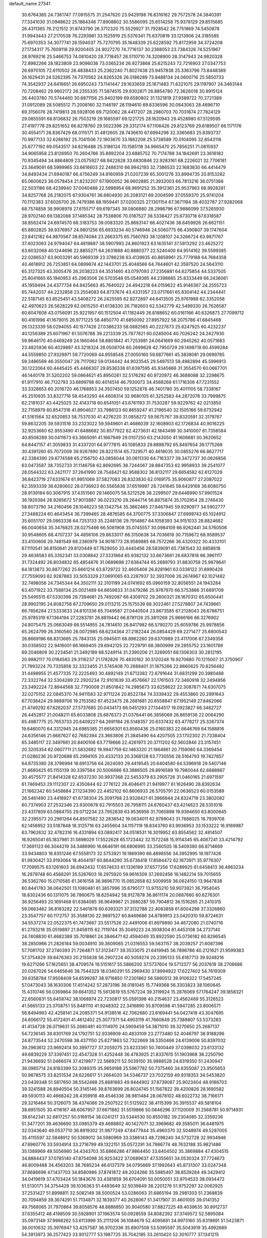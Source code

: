 default_name                                                                    
27341
  30.6764385  24.7361747  77.0915575  31.2547620  23.9429198  76.8316162
  29.7572578  24.3840391  77.3341030  31.0948622  25.1884346  77.8908802
  30.5586095  25.6514258  75.9378129  29.8515685  26.4311365  76.2121512
  31.8743790  26.3712320  75.5529927  31.7928542  26.7751869  74.5450878
  31.9943443  27.2170538  76.2293981  33.1525919  25.5376341  75.6370819
  33.1213906  24.3185585  75.6970353  34.3077741  26.1594037  75.7270795
  35.1648339  25.6228592  75.8172959  34.3724208  27.1734317  75.7609118
  29.9200405  24.9027270  74.7716137  30.2368053  23.7384326  74.5251967
  28.9769216  25.5466753  74.0810420  28.7718457  26.5110710  74.3208900
  28.3147943  24.9820328  72.8982266  28.1823809  23.9096036  73.0365234
  26.9273868  25.6215243  72.7216903  27.0347753  26.6970105  72.6110502
  26.4838433  25.2362240  71.8027438  25.9457838  25.3363796  73.8448389
  26.1629431  24.5262395  74.7370562  24.8265326  26.0186289  73.8488134
  24.0600716  25.5850733  74.3542937  24.6416651  26.6950243  73.1141447
  29.1633659  25.1671483  71.6321075  29.1197907  24.3463144  70.7208462
  29.9602172  26.2355335  71.5874515  29.9302871  26.8854780  72.3626018
  30.9915124  26.4403780  70.5744460  30.6871156  25.9402199  69.6580802
  31.1321819  27.9389722  70.2721389  31.0912089  28.5085512  71.2008160
  32.1146197  28.1194610  69.8336596  30.0843063  28.4696710  69.3156076
  28.7419813  28.5928106  69.7120062  28.4417207  28.2980703  70.7031674
  27.7824129  29.0855591  68.8136832  26.7503219  29.1685597  69.1221725
  28.1620943  29.4528980  67.5129595  27.4197778  29.8251652  66.8278760
  29.5022396  29.3312174  67.1106426  29.8123769  29.6189507  66.1171176
  30.4554171  28.8367429  68.0115171  31.4812605  28.7436610  67.6994298
  32.3365683  25.8393737  70.9977133  32.6286192  25.7041506  72.1903670
  33.1882208  25.5738589  70.0104095  32.8543116  25.6777192  69.0543517
  34.6216488  25.3186124  70.1585118  34.9665470  25.7856251  71.0815937
  34.9065958  23.8126950  70.2604766  35.8892204  23.6885752  70.7174788
  34.1842691  23.3616182  70.9345494  34.8864809  23.0575927  68.9422628
  33.6830846  22.9283161  68.2226021  32.7706181  23.3649091  68.5999965
  33.6616603  22.2486310  66.9942193  32.7386533  22.1683830  66.4414479
  34.8493434  21.6940187  66.4756249  34.8160959  21.0207239  65.3001276
  33.8994735  20.8153282  65.0600623  36.0578454  21.8232207  67.1900052
  36.9602885  21.3932003  66.7813216  36.0751366  22.5031186  68.4239940
  37.0040488  22.5998954  68.9691252  35.3912361  25.9537963  68.9928281
  34.8257768  26.2182075  67.9304761  36.6804930  26.2083121  69.2004599
  37.0559370  25.9741204  70.1112383  37.6026700  26.7479386  68.1959441
  37.0200325  27.1301154  67.3671194  38.4032787  27.9282068  68.7574858
  38.9908978  27.6155717  69.6197345  39.0806880  28.2996796  67.9886099
  37.5265930  28.9702140  69.1382088  37.1485342  28.7538806  70.0187527
  38.5338427  25.6730718  67.6318587  38.8562474  24.6974570  68.3183753
  39.0083320  25.8683147  66.4027436  38.6459926  26.6621151  65.8802825
  39.9376957  24.9801256  65.6933234  40.5746946  24.5060775  66.4390807
  39.1747604  23.8412182  64.9870567  38.6574084  23.2663375  65.7560783
  38.1208107  24.3266724  63.9871767  37.4023093  24.9794047  64.4819887
  38.5907993  24.8601923  63.1635141  37.5813292  23.4625272  63.6032068
  40.1244696  22.8855271  64.2631888  40.8880377  22.5240400  64.9514162
  39.5599385  22.0286537  63.9003291  40.5969339  23.3786238  63.4139935
  40.8659961  25.7779188  64.7684358  40.4618912  26.7253851  64.0899874
  42.1443701  25.4048566  64.7844601  42.3597520  24.5643110  65.3127325
  43.3005476  26.2038223  64.3531460  43.0797093  27.2356881  64.6275854
  44.5337505  25.8041665  65.1940953  45.2963506  26.5703548  65.0549385
  44.2398665  25.8333449  66.2436061  45.1959494  24.4377734  64.9425663
  45.7640022  24.4942218  64.0159622  45.9146367  24.2555723  65.7442037
  44.2232858  23.2554083  64.8737674  43.4331357  23.0717661  65.8304142
  44.2344441  22.5187145  63.8525451  43.5408272  26.2425595  62.8272897
  44.6413505  25.9761988  62.3352058  42.4970623  26.5628229  62.0615250
  41.6138330  26.7182603  62.5342779  42.5499330  26.7626587  60.6047608
  43.0756091  25.9221957  60.1512504  41.1182449  26.8188652  60.0161166
  40.6326873  27.7099712  60.4161996  41.1679015  26.9771225  58.4850770
  41.6850092  27.8957922  58.2075786  41.6845468  26.1323339  58.0294055
  40.1577426  27.0386233  58.0882565  40.2227673  25.6247925  60.4232237
  40.1256389  25.6071967  61.5076788  39.2213339  25.7877821  60.0245004
  40.7026242  24.2427930  59.9646170  40.6469249  24.1660464  58.8801842
  41.7253981  24.0641669  60.2945262  40.0571683  23.4825936  60.4029897
  43.3218324  28.0508704  60.2699628  42.7950729  29.1498718  60.4599284
  44.5559850  27.9329971  59.7720069  44.9558548  27.0050160  59.6877661
  45.3838081  29.0699785  59.3486569  46.3550047  28.7117082  59.0134442
  44.9023545  29.5497513  58.4982894  45.5996913  30.1222064  60.4445425
  45.4466307  29.8536338  61.6397595  45.9345666  31.3554570  60.0667701
  46.1440178  31.5202202  59.0864621  45.8950261  32.5176292  60.9720972
  46.3688088  32.2298675  61.9117910  46.7132793  33.6899798  60.4014514
  46.7930073  34.4568268  61.1716308  47.7231552  33.3328653  60.2016720
  46.1768853  34.3507450  59.1252878  46.7401780  35.4011105  58.7338167
  45.2510935  33.8327716  58.4543293  44.4608314  32.9680105  61.3252583
  44.2872078  33.7999875  62.2181037  43.4425025  32.4143718  60.6541051
  43.6761193  31.7530287  59.9229762  42.0213850  32.7158979  60.8547316
  41.8904627  33.7986123  60.8659247  41.2196540  32.1505166  59.6732942
  41.5161564  32.6520853  58.7537030  41.4276220  31.0858272  59.5675767
  39.8320591  32.3179767  59.8632205  39.5931516  33.2323022  59.5949601
  41.4686039  32.1608903  62.1726834  40.9016225  32.9253660  62.9553490
  41.6488682  30.8577922  62.4273631  42.1843499  30.3410007  61.7358584
  40.8508289  30.0411673  63.3665091  41.1667949  29.0107250  63.2143050
  41.1606681  30.3620652  64.8447157  41.3059833  31.4337201  64.9777815
  40.1085833  29.8898792  65.8497654  39.1775268  30.4391260  65.7072009
  39.9267890  28.8221514  65.7329571  40.4618035  30.0855276  66.8627717
  42.3384390  29.6774588  65.2156750  43.0856044  30.0611330  64.7163377
  39.3472737  30.0626856  63.0473587  38.7352733  31.1146758  62.8692695
  38.7244067  28.8847353  62.9958933  39.2541077  28.0544322  63.2421177
  37.2641990  28.7548421  62.9588302  36.8132117  29.6854582  62.6127029
  36.8423719  27.6331674  61.9951069  37.5827083  26.8323830  62.0169175
  35.9060877  27.2087022  62.3593339  36.6280602  28.0736923  60.5565836
  37.6519997  28.7241645  59.8429168  38.6080750  28.9139184  60.3067915
  37.4351560  29.1460075  58.5212526  38.2299507  29.6448990  57.9901524
  36.1929384  28.9285672  57.9013887  36.0223210  29.2644714  56.8875874
  35.1702954  28.2746430  58.6073790  34.2160456  28.1046223  58.1342754
  35.3862465  27.8467945  59.9290977  34.5902777  27.3488224  60.4643454
  36.7399465  28.4876585  64.3700775  37.3306847  27.6999743  65.1024912
  35.6051707  29.0863338  64.7253133  35.2248136  29.7914867  64.1058393
  34.9151033  28.8824682  66.0040654  35.3476825  28.0275466  66.5081908
  35.0745557  30.0984109  66.9262441  34.5760506  30.9548605  66.4707237
  34.4856106  29.8633017  68.3150638  34.7036619  30.7159672  68.9589537
  33.4100606  29.7481549  68.2380979  34.9018773  28.9589885  68.7572266
  36.4320322  30.4333101  67.1110541  36.8150641  29.8120449  67.7629050
  33.4440456  28.5839091  65.7381543  32.6858618  29.4638583  65.3352341
  33.0308842  27.3331864  65.9382132  33.6673681  26.6837818  66.3961117
  31.7324492  26.8034832  65.4854876  31.0689698  27.6384744  65.2689793
  31.8830758  25.9879641  64.1813873  30.8877262  25.6661214  63.8729722
  32.4605408  26.8281961  63.0336122  31.8990428  27.7559093  62.9287883
  33.5053329  27.0691065  63.2287937  32.3937008  26.2674967  62.1021482
  32.7498056  24.7345344  64.3502111  32.3101199  24.0741692  65.0960159
  32.8056551  24.1943284  63.4071922  33.7588134  25.0021489  64.6659833
  31.0479286  25.9787970  66.5753886  31.6891709  25.5495515  67.5330398
  29.7394681  25.7492087  66.4309702  29.2600321  26.1670312  65.6500441
  28.9902195  24.8082758  67.2709650  29.0113215  25.1575539  68.3022461
  27.5278807  24.7439661  66.7856284  27.5333633  24.6101336  65.7049587
  27.0440504  23.8673585  67.2128043  26.6786751  25.9785319  67.1364194
  27.2283781  26.8819442  66.8781126  25.3811268  25.9666166  66.3276902
  24.8075475  25.0663049  66.5514955  24.7814610  26.8417982  66.5790270
  25.6059786  25.9978856  65.2624799  26.3160560  26.0072985  68.6234364
  27.2182244  26.0854429  69.2271477  25.6800543  26.8669196  68.8313685
  25.7843135  25.0945611  68.8962280  29.6370989  23.4117006  67.2349358
  30.0358502  22.9416001  66.1669405  29.6942125  22.7229791  68.3800999
  29.2855752  23.1601789  69.2046809  30.2234541  21.3492189  68.5249114
  31.2390206  21.3269051  68.1306303  30.2812195  20.9882117  70.0184583
  29.3116237  21.1782826  70.4830182  30.5120248  19.9270680  70.1215007
  31.3750907  21.7993224  70.7335856  32.3323455  21.5745408  70.2688401
  31.1875266  22.8660625  70.6256482  31.4498955  21.4577335  72.2225493
  30.4892149  21.6713382  72.6791644  31.6831299  20.3980488  72.3322744
  32.5304289  22.2920234  72.9101639  33.4576667  22.1761503  72.3460918
  32.2494856  23.3492224  72.8944568  32.7790008  21.8501842  74.2985673
  33.6258622  22.3087671  74.6307075  32.0275152  22.0845370  74.9411583
  32.9711224  20.8522784  74.3339432  29.4553860  20.2991643  67.7038424
  29.9889706  19.2153582  67.4523475  28.2681681  20.6558847  67.1952149
  27.8462066  21.4749292  67.6262037  27.5737685  20.0434173  66.0451293
  27.1344517  19.0923827  66.3482727  26.4452817  21.0048211  65.6033808
  25.6876373  21.0376441  66.3856069  26.8659138  22.0064290  65.4987775
  25.7653733  20.6409227  64.2691184  26.5148357  20.6337432  63.4778217
  25.3267374  19.6460070  64.3312945  24.6985385  21.6656301  63.8560436
  25.0160383  22.6646769  64.1588816  24.6356146  21.6687627  62.7682394
  23.3663806  21.3845490  64.4207505  23.1702302  21.7338404  65.3485117
  22.3497661  20.8400106  63.7719666  22.4261973  20.3711202  62.5602846
  23.3157451  20.3205354  62.0607711  21.5832682  19.9947759  62.1463320
  21.1864861  20.7159080  64.3369454  21.0286236  20.9720688  65.2994105
  20.4332133  20.3368128  63.7730556  28.5164793  19.7427857  64.8735380
  28.3796994  18.6913756  64.2624093  29.4419545  20.6404580  64.5396918
  29.5407146  21.4680425  65.1155139  30.3397584  20.5006686  63.3886505
  29.8916589  19.7980044  62.6888867  30.4575577  21.8414328  62.6537230
  30.9937368  22.5453379  63.2905726  31.0460165  21.6971597  61.7469453
  29.1112307  22.4350844  62.2776122  28.4046411  21.9419977  61.1626490
  28.8392634  21.1662342  60.5458684  27.1234390  22.4452102  60.8606933
  26.5705791  22.0636523  60.0153589  26.5461490  23.4418927  61.6738304
  25.3091768  23.9328421  61.3966844  24.8324719  23.3802082  60.7374903
  27.2532346  23.9300678  62.7915503  26.7958111  24.6760437  63.4214623
  28.5351018  23.4317809  63.0884755  29.0712234  23.7952839  63.9536956
  31.7065898  19.9394650  63.8000645  32.2395573  20.2961264  64.8507582
  32.2836542  19.0634011  62.9789043  31.7688025  18.7939708  62.1456952
  33.5187848  18.3125716  63.2455604  34.1157119  18.8343760  63.9936953
  33.1533222  16.9169987  63.7962632  32.4782316  16.4331894  63.0892417
  34.0518531  16.3019952  63.8554562  32.4814507  16.9265041  65.1837981
  31.5898029  17.5522628  65.1723442  32.1572248  15.9114345  65.4087241
  33.4214792  17.3691123  66.3044219  34.3486990  16.6646191  66.6806995
  33.2560505  18.5409380  66.8714669  33.9434803  18.8351246  67.5558173
  32.5753921  19.1869390  66.4898556  34.3952995  18.1977426  61.9830421
  33.9193064  18.4044197  60.8644290  35.6736418  17.8584472  62.1673971
  35.9776307  17.7099575  63.1261603  36.6942432  17.6574633  61.1336189
  37.6577256  17.6289925  61.6458413  36.4963234  16.2879748  60.4568291
  35.5267603  16.2975920  59.9616309  37.2692456  16.1482214  59.7015655
  36.5362760  15.0710585  61.3616158  36.9896770  15.0852658  62.5009959
  36.0624150  13.9647838  60.8441783  36.0642501  13.1080481  61.3857996
  35.6795177  13.9755210  59.9073921  36.7954045  18.8302436  60.1311075
  36.7860675  18.6254942  58.9127878  36.8611174  20.0687660  60.6276301
  36.9256493  20.1691468  61.6384085  36.9649967  21.2680287  59.7904812
  36.1516265  21.2410315  59.0663462  36.8183282  22.5461878  60.6393321
  37.3132788  22.4083858  61.6004298  37.3326860  23.3547757  60.1172757
  35.3588130  22.9897527  60.8469686  34.8789913  23.0420310  59.8724631
  34.5537274  22.0522375  61.7473667  33.5517526  22.4491006  61.8979890
  34.4672080  21.0740716  61.2793218  35.0519897  21.9458115  62.7119744
  35.3049223  24.3938304  61.4453108  34.2737140  24.7408830  61.4682389
  35.7018861  24.3846471  62.4594049  35.8922590  25.0736182  60.8296545
  38.2850966  21.2826184  59.0034910  39.3609065  21.0316553  59.5631157
  38.2039257  21.6087396  57.7081702  37.2740393  21.7264871  57.3123477
  39.3533075  21.6419945  56.7896786  40.2121621  21.9599383  57.3754829
  39.6476363  20.2155838  56.2907224  40.5059274  20.2395133  55.6187713
  39.9248216  19.6271266  57.1625651  38.4709574  19.5151617  55.5866200
  37.5737604  19.5713377  56.2037619  38.2706686  20.0267026  54.6465646
  38.7544329  18.0340291  55.2969430  37.8994922  17.6227402  54.7619309
  39.6358784  17.9508409  54.6599287  38.9716850  17.2301862  56.5860512
  39.9106322  17.5457245  57.0473043  38.1630306  17.4514242  57.2873196
  39.0181045  15.7749368  56.3303823  38.1060645  15.4310746  56.0369864
  39.6641352  15.5613619  55.5767224  39.3119924  15.2876069  57.1764247
  39.1858321  22.6560831  55.6458742  38.1068974  22.7230817  55.0591398
  40.2154637  23.4562469  55.3126523  41.5665133  23.3708751  55.8481110
  41.9248302  22.3416890  55.8709598  41.5947285  23.8006571  56.8494993
  42.4258141  24.2085371  54.9138516  42.7062680  23.6169441  54.0427418
  43.3047695  24.6066172  55.4172401  41.4612402  25.3077371  54.4903119
  41.7660849  25.7388807  53.5373283  41.4134728  26.0719631  55.2680481
  40.1114970  24.5909459  54.3871010  39.3270650  25.2687137  54.7236145
  39.8301769  24.1792751  52.9336909  40.4833109  23.2773480  52.4046797
  38.9188296  24.8773544  52.2470598  38.4371150  25.6271863  52.7322669
  38.5350466  24.6139006  50.8397032  39.2963612  23.9692414  50.3997727
  37.2059275  23.8233361  50.7400449  37.0398032  23.6133132  49.6839229
  37.3397451  22.4547328  51.4252448  36.4783925  21.8337615  51.1903968
  38.2250790  21.9436692  51.0466074  37.4219877  22.5669211  52.5039150
  35.9888528  24.6319350  51.2430947  36.0985714  24.8183399  52.3089315
  35.9659188  25.5967782  50.7375460  34.6355087  23.9505653  50.9878575
  33.8251534  24.6226617  51.2664020  34.5346737  23.7022159  49.9318353
  34.5453820  23.0439348  51.5817650  38.5542488  25.8681683  49.9444902
  37.8739087  25.9023404  48.9186703  39.3241588  26.8940504  50.3145146
  39.8763699  26.8024745  51.1567822  39.4200826  28.1690582  49.5930113
  40.4668242  28.4359918  49.4546336  38.9811484  28.0678102  48.6022732
  38.7166171  29.3216464  50.3126075  38.4374066  29.2507522  51.5125922
  38.4115399  30.3915537  49.5818104  38.6951505  30.4116167  48.6067957
  37.6671882  31.5519866  50.0846296  37.1120009  31.2568781  50.9714931
  38.6142341  32.6817257  50.5169154  38.0241217  33.5344530  50.8550182
  39.2304085  32.3359236  51.3477201  39.4636690  33.0985379  49.4688802
  40.1427071  32.3969682  49.3585011  36.6481975  32.0343640  49.0537710
  36.8919302  31.9877249  47.8477944  35.4960370  32.5048974  49.5287005
  35.4115597  32.5848912  50.5369012  34.5980969  33.3386143  48.7298240
  34.5732728  32.9934946  47.6960776  33.5934914  33.2716799  49.1322151
  35.0572291  34.7986774  48.7632188  35.9821486  35.1388969  49.5056980
  34.4343703  35.6866286  47.9864450  33.6404502  35.3869884  47.4304515
  34.8884437  37.0785140  47.8754098  35.9253422  37.0689637  47.5355651
  34.0530324  37.7724673  46.8009488  34.4563203  38.7685234  46.6137379
  34.0795669  37.1992643  45.8731307  33.0247348  37.8686698  47.1437703
  34.8580986  37.8741872  49.2024266  35.5985497  38.8539284  49.3429412
  34.0419619  37.4703424  50.1843676  33.4381859  36.6704091  50.0050051
  33.9704533  38.0934472  51.5130171  34.3754429  39.1036363  51.4493649
  32.5039849  38.2201276  51.9752297  32.0062925  37.2531427  51.8998811
  32.5082149  38.5000524  53.0286063  31.6865194  39.2981303  51.2368839
  30.7094859  39.3674291  51.7134871  32.1839377  40.2628067  51.3417907
  31.4601005  39.0141352  49.7568065  31.7970864  39.8058576  48.8886850
  30.9040580  37.8827225  49.4039635  30.8912737  37.6355412  48.4198509
  30.5928901  37.1963574  50.0928559  34.8082392  37.3749572  52.5895084
  35.0973149  37.9998262  53.6113999  35.2111206  36.1084679  52.4095681
  34.9973160  35.6319891  51.5423871  36.0010632  35.3976947  53.4257587
  36.9702336  35.8907508  53.5095597  35.5043919  35.4992689  54.3913973
  36.2577423  33.9012777  53.1987725  35.7042185  33.2610420  52.3010777
  37.1341215  33.3593066  54.0475668  37.5593960  33.9887791  54.7141852
  37.5940673  31.9622599  54.1060446  38.0909889  31.7429735  53.1628825
  38.6615409  31.8370547  55.2242514  39.4625601  32.5341990  54.9873923
  38.1023415  32.2229493  56.6052877  37.6499364  33.2128776  56.5820439
  37.3523953  31.5000013  56.9131170  38.9012642  32.2511308  57.3431674
  39.2961910  30.4329843  55.2569718  38.5616349  29.6893824  55.5655039
  39.6280460  30.1988270  54.2466491  40.5119606  30.3163635  56.1811692
  40.9560871  29.3290665  56.0560582  41.2434244  31.0819438  55.9250703
  40.2248092  30.4311877  57.2246599  36.4607549  30.9305662  54.2679031
  35.4599351  31.1703968  54.9468249  36.6518667  29.7465951  53.6748610
  37.4824599  29.6303696  53.1020529  35.7266786  28.6038076  53.7135721
  34.9330283  28.8253439  54.4210731  35.0747809  28.3689846  52.3341129
  35.8370551  28.0075950  51.6436079  33.9508690  27.3290064  52.4003141
  34.2995226  26.3967183  52.8326027  33.1166118  27.7065867  52.9921928
  33.6097384  27.1110587  51.3923012  34.4609153  29.6436734  51.7453050
  33.9869981  29.4217809  50.7893035  33.7248557  30.0395241  52.4387310
  35.2267248  30.3942083  51.5778900  36.4344792  27.3246803  54.1767974
  37.5444014  27.0223945  53.7295567  35.7655984  26.5356707  55.0175009
  34.8559469  26.8574576  55.3347486  36.0959012  25.1368000  55.2993099
  37.0235717  24.8755237  54.7944228  36.2930847  24.9314875  56.8076939
  35.4177563  25.2866394  57.3545701  36.4174970  23.8666256  57.0068575
  37.7776943  25.7914496  57.3794261  37.2248011  27.0046697  57.5257097
  35.0064800  24.1839438  54.7834709  33.8285671  24.5347438  54.7756893
  35.3825083  22.9568219  54.4268069  36.3725250  22.7453207  54.4832189
  34.4853893  21.8117509  54.5485704  33.4801388  22.1007455  54.2400238
  34.9551907  20.6744521  53.6349604  34.3008563  19.8112793  53.7623948
  34.9046372  20.9844520  52.5936397  35.9745012  20.3873490  53.8894988
  34.4341714  21.3649909  56.0200092  35.3989988  21.5523667  56.7691079
  33.3138655  20.7792657  56.4264490  32.5511184  20.6857534  55.7618946
  33.0950276  20.2183174  57.7533956  34.0345734  19.8207145  58.1437572
  32.5902412  21.3317368  58.6789477  32.5270089  20.9613101  59.7022794
  33.2694260  22.1803905  58.6414029  31.6022581  21.6567572  58.3537967
  32.0735764  19.0775761  57.6881947  31.2809397  18.9907821  56.7522381
  32.0344518  18.2429465  58.7189354  32.7279587  18.3525814  59.4529365
  30.9787494  17.2609924  58.9437928  30.4176274  17.0850716  58.0276593
  31.6655483  15.9468004  59.3274588  32.2913264  15.6263777  58.4925264
  32.3314032  16.1282766  60.1733640  30.7333565  14.8142316  59.6897377
  30.2550772  13.9384588  58.6953641  30.5228999  14.0949848  57.6586836
  29.4458809  12.8433210  59.0543890  29.0728909  12.1649350  58.3008616
  29.1370789  12.6155903  60.4114155  28.3538906  11.5713675  60.7744944
  28.1852551  11.6031349  61.7407875  29.6349080  13.4829595  61.4041310
  29.4148186  13.2915194  62.4439762  30.4058101  14.5989068  61.0404656
  30.7682650  15.2793548  61.8007358  30.0020950  17.7833882  60.0102753
  30.3979904  17.9897244  61.1562812  28.7353716  18.0195630  59.6561409
  28.4491937  17.7735613  58.7133876  27.6584032  18.2300684  60.6329001
  28.0116175  18.8839627  61.4315442  26.4487879  18.9169756  59.9631253
  26.7900799  19.8449888  59.5051021  26.0757697  18.2786439  59.1606957
  25.2814938  19.2276146  60.9202756  25.0559351  18.4842959  61.8990107
  24.5559994  20.2221417  60.6866946  27.2997704  16.8712809  61.2441939
  26.7292857  16.0133995  60.5729618  27.6541698  16.6617867  62.5096270
  28.1176139  17.4131293  63.0089459  27.4164482  15.4247749  63.2400359
  27.6091463  14.5898576  62.5700698  28.4096498  15.3539663  64.4057117
  28.1955775  16.1395241  65.1312721  28.3222689  14.3842581  64.8960506
  29.4292648  15.4725724  64.0377996  25.9703530  15.2542904  63.7244931
  25.5996217  14.1494751  64.1136396  25.1243582  16.2878828  63.6923626
  25.4321626  17.1638185  63.2716579  23.6958622  16.1339198  64.0007383
  23.5823727  15.3298469  64.7268468  23.1264901  17.3973425  64.6804992
  23.3501554  18.2629267  64.0609405  21.5963237  17.2854495  64.8280764
  21.1978050  18.1533027  65.3487418  21.1186292  17.2522960  63.8487974
  21.3359487  16.3882051  65.3899871  23.8344518  17.5618796  66.0501247
  23.7632225  16.6273324  66.6051610  24.8929476  17.7576977  65.8768566
  23.3101808  18.6761085  66.9600540  23.9660944  18.7572098  67.8262696
  23.3065186  19.6250710  66.4301180  22.3051553  18.4425939  67.3106818
  22.9416339  15.6783824  62.7465260  22.1861752  14.7074869  62.8224066
  23.2005875  16.2836120  61.5829771  23.8395574  17.0791296  61.5999709
  22.7156155  15.7929356  60.2788535  21.6822585  15.4645100  60.3909003
  22.7551691  16.9382004  59.2514024  23.7758370  17.3184465  59.1995142
  22.4995971  16.5354116  58.2704724  21.7971991  18.1061848  59.5513637
  21.9907112  18.4968620  60.5488388  22.0357880  19.2246877  58.5397465
  23.0694638  19.5629990  58.6031661  21.8376604  18.8634321  57.5340990
  21.3799562  20.0658367  58.7583159  20.3273285  17.6860938  59.4542267
  19.6850397  18.5602997  59.5521260  20.1332995  17.2109971  58.4934757
  20.0809482  16.9937276  60.2576635  23.4929464  14.5663233  59.7556883
  23.0485197  13.9003146  58.8188590  24.6354408  14.2450126  60.3580105
  24.9889416  14.9143186  61.0295438  25.5593876  13.1646526  59.9843372
  26.4417781  13.2972378  60.6091663  24.9736154  11.7816752  60.3312147
  24.1132961  11.5665121  59.7025209  25.7369593  11.0317460  60.1199508
  24.5505982  11.6458000  61.7954708  25.1828912  12.2851167  62.4087566
  23.5142454  11.9689996  61.9167162  24.7236728  10.2012789  62.2560393
  25.7957995   9.8737273  62.8195257  23.8225023   9.3601515  62.0276201
  26.0811773  13.2529984  58.5351434  26.1498328  12.2344340  57.8358278
  26.3791912  14.4608446  58.0347706  26.3888702  15.2480133  58.6815233
  26.7675402  14.6943369  56.6271709  27.3438182  13.8273585  56.2968084
  25.5093634  14.7624919  55.7351402  25.8121888  14.6359683  54.6947933
  24.8802195  13.9056315  55.9704747  24.6360653  16.0273639  55.8491845
  23.6536920  15.7806435  55.4497035  24.5161081  16.3139130  56.8936142
  25.2088368  17.2032752  55.0451568  25.9158279  17.7529008  55.6645777
  25.7420625  16.7937959  54.1857338  24.1688895  18.1238612  54.5544720
  23.3107299  18.2083756  55.0814314  24.1728778  18.7310715  53.3818111
  25.1996795  18.7753290  52.5888561  26.0837682  18.3853477  52.8980961
  25.0193438  18.9716629  51.6068648  23.0980900  19.3208719  52.9716502
  22.2754251  19.2795800  53.5641765  23.0794882  19.7611568  52.0570621
  27.6936733  15.8958988  56.4381135  27.7610000  16.7812502  57.2867501
  28.3920090  15.9453708  55.3069916  28.2506803  15.2074439  54.6247854
  29.3572301  17.0008989  54.9933358  29.8565567  17.2653299  55.9230391
  30.4421012  16.4724070  54.0451191  29.9917938  16.1226237  53.1197912
  31.1293440  17.2833442  53.8088344  31.2544424  15.3611343  54.6743525
  32.3132263  15.5970127  55.2356526  30.7816390  14.1399125  54.6316266
  31.2531525  13.3792786  55.1021097  29.9090769  13.9565216  54.1476420
  28.6982735  18.2866442  54.4652993  27.7333792  18.2490007  53.7000075
  29.2483667  19.4277867  54.8729763  30.0734904  19.3559989  55.4626643
  28.7544635  20.7928990  54.6428924  28.0902349  20.7979993  53.7783505
  27.9583141  21.3172892  55.8634813  27.5466006  22.2909612  55.5984573
  26.7831708  20.4034415  56.2266929  27.1475310  19.4489719  56.6053576
  26.1804777  20.8710774  57.0052307  26.1644238  20.2364662  55.3457595
  28.8061316  21.4976585  57.1325214  28.1819897  21.8725982  57.9426257
  29.2380815  20.5448669  57.4367663  29.6040428  22.2171628  56.9555684
  29.9313656  21.7254404  54.3429710  31.0699734  21.4361562  54.7144242
  29.6697145  22.8650521  53.7065229  28.7098187  23.0634417  53.4395505
  30.6150591  23.9794937  53.6708784  31.6283127  23.6116375  53.8350366
  30.5777740  24.6232514  52.2858328  31.2561581  25.4764822  52.2536551
  30.8805442  23.8995166  51.5301507  29.5645399  24.9549438  52.0725481
  30.2889671  24.9909081  54.7817282  29.1189066  25.2269317  55.0834229
  31.3139414  25.6195998  55.3591311  32.2501081  25.3467978  55.0741917
  31.2048853  26.6924345  56.3556179  30.1708501  27.0320802  56.3956614
  31.6019533  26.2141900  57.7767121  32.6751236  26.0140094  57.7900639
  31.3180999  27.3516246  58.7823169  30.2479597  27.5532616  58.8298988
  31.6791973  27.0817995  59.7737601  31.8300042  28.2672375  58.4894413
  30.8846729  24.8983922  58.1621909  29.8221535  24.9965521  57.9560727
  31.2697011  24.0973197  57.5302053  31.0586530  24.4515430  59.6206077
  30.6168734  23.4634512  59.7464218  32.1185438  24.4025067  59.8722596
  30.5488135  25.1391790  60.2954512  32.0796678  27.8650354  55.9068178
  33.2974884  27.7203386  55.8083095  31.4783288  29.0299896  55.6590037
  30.4705140  29.0716997  55.7958591  32.1707304  30.2857212  55.3255889
  33.2027349  30.0688382  55.0525285  31.4805502  30.8994614  54.0977821
  31.5345248  30.1724314  53.2871805  30.4309136  31.0500856  54.3279292
  32.0665979  32.2412178  53.6253815  31.8684844  32.9983750  54.3844109
  33.1469487  32.1563329  53.5000424  31.4289123  32.6963745  52.3010056
  30.3438789  32.5945679  52.3634752  31.6663428  33.7482142  52.1472984
  31.9719874  31.8753911  51.1224460  33.0242487  32.1301890  50.9728997
  31.9186208  30.8160321  51.3794200  31.2189500  32.0874839  49.8661717
  30.2331084  31.8611780  49.9739566  31.2876073  33.0418823  49.5187235
  31.5921155  31.4933971  49.1271502  32.2052752  31.2102796  56.5466775
  31.1980729  31.3341887  57.2450197  33.3512585  31.8485598  56.8059159
  34.1248198  31.6976410  56.1624727  33.5800934  32.7606795  57.9408446
  32.7081021  32.7528228  58.5979214  34.7836718  32.2665816  58.7596217
  34.5927275  31.2516482  59.1103226  35.6530228  32.2445799  58.1068396
  35.0952279  33.1661184  59.9681969  35.1466485  34.2081704  59.6537670
  34.3027121  33.0732806  60.7104412  36.4500531  32.8057531  60.5856012
  36.4375180  31.7891217  60.9800925  37.2110304  32.8720863  59.8085582
  36.7704598  33.8004949  61.7041732  36.5376282  34.8090037  61.3562421
  36.1409753  33.5893047  62.5714889  38.1940723  33.7539483  62.0916458
  38.7802093  34.0131726  61.3068669  38.3641235  34.4215014  62.8426852
  38.4730662  32.8294072  62.4159416  33.7938859  34.1956779  57.4570070
  34.7279801  34.4712472  56.7017470  32.9761072  35.1136724  57.9634940
  32.2733037  34.7990374  58.6254011  33.0623478  36.5514425  57.7241960
  33.8253115  36.7535383  56.9724847  31.7164934  37.0727534  57.1752033
  30.9289838  36.9213123  57.9139932  31.8369884  38.1470326  57.0450238
  31.2774035  36.4674854  55.8220552  32.1589517  36.2245199  55.2277280
  30.4073799  35.2132165  55.9768135  30.9603199  34.4179919  56.4705542
  29.5178550  35.4441913  56.5628096  30.1016452  34.8563799  54.9933849
  30.4418046  37.4821549  55.0381188  31.0259403  38.3866694  54.8765816
  30.1682063  37.0660722  54.0676372  29.5340692  37.7307372  55.5896315
  33.4838928  37.2526838  59.0276259  32.6619462  37.4407523  59.9282809
  34.7694498  37.5974055  59.1590349  35.3928884  37.4440430  58.3714852
  35.2936113  38.3203866  60.3289176  34.6824311  38.0615178  61.1927772
  36.7256458  37.8906549  60.6568245  36.7563143  36.8113534  60.8068204
  37.3863942  38.1524149  59.8283564  37.1651537  38.5411234  61.8371803
  36.5220588  38.3311828  62.5588602  35.2106216  39.8358849  60.1369443
  35.5816491  40.3627174  59.0847548  34.7051979  40.5486990  61.1472796
  34.4074052  40.0369379  61.9753436  34.4598432  42.0037018  61.1484173
  33.8142938  42.2262825  61.9990159  35.7916122  42.7403536  61.3968991
  36.4977242  42.5261624  60.5941843  35.6106646  43.8094504  61.4200880
  36.4002288  42.3355729  62.7458410  35.6506755  42.4812822  63.5231149
  36.6835040  41.2825048  62.7246067  37.6412028  43.1652442  63.0849512
  38.3829648  43.0161107  62.2995117  37.3839466  44.2259349  63.1195785
  38.2156751  42.7359501  64.3703413  39.0333265  42.1425881  64.3252130
  37.7180018  42.9682449  65.5716160  36.6980560  43.7436246  65.7871170
  36.2748317  44.2503635  65.0158471  36.3471460  43.8852298  66.7295307
  38.2412214  42.3950549  66.6052557  39.0284104  41.7683541  66.4972818
  37.8569119  42.5639000  67.5220057  33.6684275  42.4821007  59.9117885
  34.1180252  43.3916370  59.2098360  32.4992342  41.8859353  59.5937326
  31.7531263  40.9392247  60.4140893  31.6357551  41.3086442  61.4321112
  32.2549263  39.9719541  60.4149476  30.3842545  40.7910844  59.7602055
  29.7024738  41.5464018  60.1504942  29.9751214  39.7909320  59.9034397
  30.6837923  41.0721382  58.2916129  29.8012307  41.4400650  57.7718199
  31.0503090  40.1608388  57.8207708  31.8079102  42.1107415  58.3194000
  32.4840452  41.9277184  57.4876680  31.2678526  43.5321571  58.1482012
  31.2417057  44.0555655  57.0432952  30.8704267  44.1806550  59.2390303
  30.9374359  43.7033882  60.1245835  30.3781152  45.5605088  59.2550137
  29.7292983  45.7195086  58.3980878  29.5391409  45.7345676  60.5268606
  29.2625852  46.7829117  60.6350538  28.6176914  45.1647726  60.4140002
  30.2503416  45.2711320  61.7822570  31.1257882  46.1399039  62.4565999
  31.2506464  47.1593133  62.1187808  31.8443946  45.6815090  63.5713081
  32.5149091  46.3519572  64.0878019  31.6985284  44.3542584  64.0100167
  32.2574908  44.0108803  64.8695273  30.8176172  43.4855229  63.3412618
  30.6787893  42.4719687  63.6908128  30.0872191  43.9470952  62.2345061
  29.3968779  43.2826595  61.7358280  31.4924750  46.6235394  59.1939499
  31.1987703  47.7956558  58.9876032  32.7539543  46.2423511  59.4261536
  32.9423308  45.2526133  59.5024312  33.8372637  47.1569891  59.8165841
  33.4602815  47.8048019  60.6093103  34.9573762  46.2865291  60.3959244
  34.5262972  45.6688086  61.1836538  35.3283346  45.6339083  59.6050944
  36.1647172  47.0309287  60.9744684  36.9163044  46.2863380  61.2338327
  36.5987278  47.6782401  60.2165951  35.8758170  47.8460332  62.2299818
  34.8179084  47.7833461  62.8430977  36.8394324  48.6005550  62.7003872
  36.7599692  48.8994816  63.6594826  37.7577467  48.4986215  62.2697477
  34.3428628  48.0813686  58.6953003  34.8745514  49.1577374  58.9802664
  34.1395533  47.7000659  57.4326019  33.7078031  46.8010219  57.2791803
  34.1247390  48.6325571  56.3102899  34.4028545  49.6249521  56.6593268
  35.1540528  48.2329407  55.2488728  36.1500901  48.3770759  55.6604799
  35.0301409  47.1887310  54.9758587  34.9914314  49.0757165  53.9992075
  34.1789808  48.7862838  53.1293928  35.6798203  50.1818714  53.9056306
  35.4586363  50.8220740  53.1539040  36.4500317  50.3595126  54.5431071
  32.7028140  48.7258109  55.7520008  32.1019012  47.7164997  55.3867145
  32.1836224  49.9446020  55.6517275  32.7403842  50.7253177  55.9956708
  30.7877391  50.2103103  55.3167198  30.1645786  49.6625052  56.0263056
  30.5818898  51.7160441  55.5728695  30.9386857  51.9295384  56.5822386
  31.1964300  52.3041728  54.8984751  29.1338459  52.2041561  55.5226968
  28.5560267  51.5664394  56.1794685  29.1058600  53.2188508  55.9193529
  28.4794151  52.2286116  54.1481062  27.2959378  51.9463123  54.0105581
  29.2044107  52.5590970  53.0960786  28.7983589  52.3829636  52.1802273
  30.2123357  52.6498379  53.1754589  30.3876422  49.7176089  53.9036732
  29.2668967  49.2506334  53.7107206  31.2947206  49.7490745  52.9185279
  32.2193463  50.1010243  53.1341804  31.0348923  49.2340678  51.5553088
  30.0133863  49.4953955  51.2801535  31.9625592  49.9194986  50.5368373
  32.9948549  49.8454795  50.8749383  31.8665134  49.3752038  49.1114294
  30.8338797  49.4129789  48.7640343  32.4895401  49.9746230  48.4471143
  32.2302652  48.3482843  49.0743259  31.6019856  51.2832767  50.4369265
  31.8016116  51.7045501  51.3031065  31.1261441  47.7017900  51.4679540
  30.3513994  47.0881152  50.7283583  32.0092729  47.0705859  52.2529593
  32.6243132  47.6454410  52.8203085  32.0917625  45.6087054  52.4297642
  32.1223073  45.1239811  51.4527630  33.3913467  45.2742084  53.1868619
  34.2433817  45.5687934  52.5727786  33.4202783  45.8677639  54.0981823
  33.5683283  43.8251161  53.5875100  33.8768314  42.7611658  52.7313853
  33.9718995  41.6713204  53.5173490  34.2094039  40.6725279  53.1727485
  33.7739082  41.9995191  54.8029025  33.8222312  41.3497453  55.5920392
  33.5246301  43.3523256  54.8658025  33.3409696  43.9400222  55.7543312
  30.8639210  45.0611888  53.1702956  30.3283458  44.0195291  52.7922584
  30.3563822  45.8018922  54.1594334  30.8830443  46.6179108  54.4537888
  29.2051461  45.4271060  54.9785853  29.4514369  44.5241950  55.5330406
  28.9470318  46.5595046  55.9713237  29.8640350  46.8133980  56.5018479
  28.5823702  47.4451964  55.4517998  28.1950994  46.2297921  56.6835977
  27.9449331  45.1202498  54.1599612  27.2502767  44.1444973  54.4445307
  27.7087349  45.8790720  53.0821460  28.3063900  46.6857424  52.9502323
  26.6430576  45.6239130  52.0985591  25.6708786  45.7427231  52.5764279
  26.7737553  46.6319257  50.9465761  27.7791409  46.5737639  50.5289316
  26.0635128  46.3685646  50.1597706  26.4872691  48.0697138  51.3930476
  25.4250923  48.1520271  51.6134613  27.0585507  48.3214565  52.2867242
  26.8475205  49.0599841  50.2889948  27.9310837  49.1726495  50.2355031
  26.4876034  48.6798102  49.3350733  26.1958598  50.4088568  50.5863937
  25.1219942  50.2642217  50.7333784  26.6139512  50.8139016  51.5134406
  26.4145388  51.3609727  49.4797011  26.0830049  51.0160344  48.5832623
  25.9284716  52.2399182  49.6442146  27.4044877  51.5738602  49.3806543
  26.6995205  44.2003673  51.5433644  25.6771264  43.5207207  51.4815079
  27.9002118  43.7482360  51.1717938  28.6882793  44.3543519  51.3627371
  28.1801512  42.4332887  50.5717906  27.4166478  42.2021451  49.8260426
  29.5556110  42.4574820  49.8862818  30.3485886  42.5176807  50.6332470
  29.6888292  41.5286414  49.3353232  29.6956228  43.6412576  48.9266732
  28.8367169  43.6763310  48.2571315  29.7439870  44.5663744  49.5015547
  30.9701962  43.5124926  48.1039231  31.8115544  43.3200677  48.7708023
  30.8607068  42.6725496  47.4155420  31.2204122  44.7463320  47.3532512
  30.6290026  45.5458108  47.5512654  32.1510303  44.9191610  46.4419848
  32.9873546  43.9997902  46.0665619  32.9581770  43.0745958  46.4891876
  33.7329783  44.2711068  45.4347896  32.2749621  46.0556238  45.8450380
  31.6843987  46.8552329  46.0442173  32.9489286  46.1184678  45.0886238
  28.1471698  41.3206964  51.6093480  27.5642601  40.2704239  51.3635793
  28.7406958  41.5651307  52.7754566  29.2321358  42.4458238  52.8850059
  28.7582521  40.6199005  53.8837265  29.1277071  39.6602607  53.5187374
  29.7393552  41.1458570  54.9320631  29.3773940  42.0847078  55.3535933
  29.8351386  40.4022010  55.7201759  30.7198449  41.3095371  54.4814418
  27.3538525  40.3725403  54.4662928  27.0275526  39.2371634  54.8008240
  26.4932610  41.3961307  54.5261696  26.8227469  42.3316814  54.3103401
  25.0742847  41.2197249  54.8436009  25.0072172  40.5910545  55.7306203
  24.4348731  42.5795538  55.1667822  25.0246924  43.0672903  55.9436135
  24.4901099  43.2041854  54.2738411  22.9912885  42.5232210  55.6486869
  22.6149755  41.6462486  56.6877374  23.3427006  40.9937106  57.1439036
  21.2769674  41.5894894  57.1195531  20.9872833  40.9058347  57.8989416
  20.3065719  42.4176970  56.5216764  19.0058982  42.3314170  56.9021875
  18.6975777  41.3978761  56.9362540  20.6832474  43.3194512  55.5067602
  19.9340724  43.9441062  55.0489123  22.0200911  43.3630286  55.0671563
  22.2936301  44.0222361  54.2571009  24.3343946  40.4842681  53.7153778
  23.6289409  39.5134091  53.9937563  24.5636853  40.8514474  52.4419907
  25.1018939  41.6923000  52.2675996  23.9290951  40.1786196  51.2945278
  22.8537461  40.2334233  51.4572298  24.2235754  40.9173041  49.9804203
  23.9142573  41.9566908  50.0847506  25.2920062  40.8884291  49.7631622
  23.4382526  40.2731706  48.8214758  23.9309827  39.3506027  48.5145765
  22.4331406  40.0280574  49.1663278  23.2835760  41.1832972  47.6054507
  22.7496158  40.6361986  46.8268385  22.6664035  42.0282463  47.8964250
  24.5767165  41.6334995  47.0694855  25.1040241  40.9716133  46.5089529
  25.1019847  42.8401885  47.1521863  24.5534135  43.8416882  47.7712274
  23.5742264  43.7585891  48.0264334  24.8863922  44.7674999  47.5328449
  26.2312937  43.0657524  46.5688830  26.6837698  42.2930207  46.0902232
  26.6668802  43.9757145  46.6222276  24.2722318  38.6938816  51.1938666
  23.4028473  37.9169329  50.8179350  25.4763990  38.2776669  51.5785938
  26.1743772  38.9796459  51.7970274  25.8415937  36.8583490  51.6745176
  25.7767856  36.4102737  50.6836717  27.2939771  36.7507969  52.1724708
  27.9240646  37.4391491  51.6066609  27.3261533  37.0643318  53.2160713
  27.8728723  35.3297828  52.0770979  28.4750940  35.1428197  52.9690841
  27.0767171  34.5835631  52.0632466  28.7719150  35.1734241  50.8486089
  29.8858581  35.7441892  50.8579289  28.3897180  34.4519282  49.8968018
  24.8803118  36.0869598  52.6008248  24.3598433  35.0374010  52.2322195
  24.5880769  36.6424889  53.7802224  25.0004413  37.5436380  53.9886190
  23.6992154  36.0461416  54.7846687  23.9379687  34.9885549  54.8827094
  23.9405840  36.7475304  56.1363925  23.6023247  37.7806380  56.0452907
  23.3251186  36.2669161  56.8985337  25.4088631  36.7577067  56.6081346
  26.0550935  37.1194022  55.8138759  25.5621342  37.7097282  57.7906194
  24.9452525  37.3746140  58.6226697  26.6084146  37.7507985  58.0910866
  25.2550378  38.7097436  57.4857068  25.8954431  35.3677091  57.0110236
  26.9339359  35.4248219  57.3336190  25.2802872  34.9672566  57.8164058
  25.8476134  34.7073972  56.1479479  22.2157184  36.1391119  54.3884900
  21.4315150  35.2332324  54.6798257  21.8296366  37.2364919  53.7328433
  22.5310594  37.9595580  53.5987090  20.4577597  37.5189446  53.2883581
  19.7645682  37.2241347  54.0768981  20.2847782  39.0324188  53.0466084
  21.1209769  39.3942295  52.4519285  18.9946659  39.3919131  52.3037253
  18.1437380  38.9339697  52.8066956  18.8718885  40.4754464  52.2861812
  19.0362912  39.0439185  51.2721624  20.2683242  39.7829061  54.3788803
  20.2332151  40.8540777  54.1849081  19.4000525  39.4908733  54.9691366
  21.1731675  39.5702828  54.9462618  20.0805894  36.7134091  52.0467687
  19.1015081  35.9676660  52.0719497  20.8332872  36.8391644  50.9502624
  21.6853407  37.3894494  51.0054409  20.4642167  36.2716855  49.6505090
  19.4492061  36.6002157  49.4322621  21.4027223  36.8254112  48.5614128
  21.4123470  37.9131833  48.6313251  22.4138410  36.4671680  48.7611074
  21.0202675  36.4323777  47.1197992  20.9891943  35.3473563  47.0259525
  19.6658698  37.0115189  46.7004953  18.8700781  36.5953704  47.3144410
  19.6743640  38.0967955  46.8028698  19.4605261  36.7514073  45.6621027
  22.0698015  36.9691684  46.1467418  21.7751976  36.7520943  45.1205787
  22.1851290  38.0439962  46.2778582  23.0273594  36.4940708  46.3389940
  20.4518678  34.7399857  49.6838042  19.5517536  34.1322035  49.1053408
  21.3749736  34.1278074  50.4364650  22.0872008  34.6923972  50.8850516
  21.3734811  32.6838639  50.6881333  21.3533169  32.1668684  49.7268414
  22.6463431  32.2640250  51.4344816  22.7907096  32.8817698  52.3216477
  22.5244045  31.2331344  51.7598055  23.8806082  32.3355273  50.5319817
  23.6022901  31.9945167  49.5345336  24.2016046  33.3721020  50.4439189
  25.2815631  31.3240831  51.0870392  24.6164252  29.6919025  50.6676629
  25.4049690  28.9524690  50.7550971  23.8018666  29.4282570  51.3414164
  24.2509316  29.6973303  49.6411708  20.1436883  32.1945064  51.4623537
  19.7923737  31.0264376  51.3272394  19.4583345  33.0402410  52.2414610
  19.7932744  33.9916970  52.3411187  18.1470009  32.6950056  52.8146101
  18.1257924  31.6260618  53.0357978  17.9419202  33.4596218  54.1258043
  18.8413972  33.3614309  54.7325097  17.7804816  34.5167931  53.9134985
  16.7533186  32.8853143  54.9133697  15.8323248  32.9744719  54.3357257
  16.9375253  31.8284370  55.1110265  16.5737413  33.6024347  56.2501965
  15.8791870  33.0274269  56.8597231  17.5331001  33.6470230  56.7644717
  16.0131127  35.0128026  56.0635219  16.5884152  35.5439146  55.3012086
  14.9782101  34.9377724  55.7138126  16.0736422  35.7609931  57.3336806
  17.0405976  35.9794462  57.5828017  15.5938764  36.6533120  57.2473627
  15.6802666  35.2260448  58.0950151  17.0055120  32.9578253  51.8340245
  16.0863976  32.1498602  51.7424093  17.0681090  34.0615362  51.0921752
  17.8480290  34.6855873  51.2485495  16.0143743  34.4771444  50.1659618
  15.0747381  34.5403302  50.7132333  16.3723156  35.8712842  49.6208086
  17.3349598  35.8361597  49.1110822  15.6140515  36.1838979  48.9097108
  16.4173527  37.1176505  50.9387584  17.4301706  36.5964872  51.6454723
  15.8036894  33.4608297  49.0264301  14.6811431  32.9993314  48.7815862
  16.8947988  33.0901101  48.3482477  17.7905635  33.4617891  48.6527611
  16.9163581  32.1141649  47.2493861  16.1274606  32.3551855  46.5358559
  18.2757363  32.1593836  46.5140877  19.0755633  32.0434999  47.2464610
  18.4258168  31.0465088  45.4698531  18.4579177  30.0675398  45.9473254
  17.6061808  31.0808083  44.7521191  19.3674728  31.1802969  44.9458866
  18.4879627  33.4908253  45.7822537  19.5026464  33.5294227  45.3854188
  17.7835069  33.5794931  44.9553377  18.3589483  34.3237336  46.4707365
  16.6819535  30.6984252  47.7718799  17.4205612  30.2210718  48.6344465
  15.7266294  29.9765693  47.1880127  15.0770393  30.4514225  46.5642349
  15.7659061  28.5134884  47.0964130  16.7250575  28.1439629  47.4626955
  14.6406610  27.8723080  47.9398992  13.7369484  28.4729673  47.8467511
  14.4264067  26.8864252  47.5263253  14.9449883  27.6681861  49.4210927
  14.3489735  26.8220455  50.0798292  15.8729719  28.3704016  50.0183432
  16.0799762  28.2086618  50.9882157  16.3546988  29.0948054  49.5054414
  15.6811310  28.1203966  45.6117159  14.7308869  28.5046318  44.9232889
  16.6793560  27.3869591  45.1087013  17.4358997  27.1010788  45.7236451
  16.7514179  26.9589106  43.7071459  15.7379883  26.7880642  43.3559236
  17.3479475  28.0894048  42.8579184  16.8718085  29.0269825  43.1363131
  18.4091602  28.1779524  43.0759050  17.1709791  27.8958998  41.3739748
  17.9862487  27.1216612  40.5465081  17.4475462  27.1999801  39.3194760
  17.8419044  26.7056420  38.4403653  16.3475630  27.9694631  39.3402477
  15.7642038  28.1854288  38.5369987  16.1535199  28.4107915  40.6291933
  15.3606786  29.0470809  40.9986795  17.5475582  25.6587236  43.5307989
  18.6044467  25.4825637  44.1493573  17.0994170  24.7643963  42.6359581
  16.1976177  24.9536851  42.2046178  17.7923529  23.4901675  42.3346184
  17.7949233  22.8733814  43.2351671  17.0744788  22.7235154  41.2037455
  17.1222099  23.3127692  40.2857632  17.6255104  21.7998062  41.0221407
  15.6061427  22.3428691  41.4522159  14.9913649  23.2308500  41.3460611
  15.3028600  21.6433847  40.6721798  15.3498695  21.7024685  42.8253798
  16.0435021  20.8726247  42.9679141  15.5271691  22.4309945  43.6169437
  13.9201481  21.1648937  42.9521334  13.7066918  20.5077141  42.1050644
  13.8641228  20.5592619  43.8612677  12.9199799  22.2548180  43.0328356
  11.9830788  21.8961778  43.1912832  13.1340634  22.8829558  43.8046458
  12.9059712  22.8190481  42.1897265  19.2626966  23.6786152  41.9392030
  20.0901304  22.8181994  42.2396773  19.5868371  24.7985131  41.2928269
  18.8374176  25.4599713  41.1211547  20.9013896  25.1325881  40.7441572
  21.5519685  24.2777745  40.9041427  20.7960432  25.3142278  39.2187048
  20.2039916  26.1979231  38.9877049  21.7951866  25.4472608  38.8058842
  20.1703859  24.1055530  38.5545150  19.1656760  24.1831343  37.8633298
  20.7025527  22.9319366  38.7997658  20.2439347  22.1067048  38.4551242
  21.5846720  22.8719549  39.2989827  21.5996856  26.2931848  41.4718816
  22.4707398  26.9451475  40.8959426  21.2749476  26.5363424  42.7458760
  20.5249353  26.0000923  43.1708011  21.9986519  27.4787878  43.6149301
  22.9773774  27.6737194  43.1776938  21.2664646  28.8429086  43.7136458
  20.3116786  28.6930803  44.2188818  22.1143030  29.8081262  44.5581994
  23.0803018  29.9622052  44.0784888  21.6126620  30.7655646  44.6761506
  22.2608353  29.4148999  45.5632622  21.0065688  29.4480593  42.3079415
  21.9577360  29.5811074  41.7959511  20.4091632  28.7526830  41.7197602
  20.2552481  30.7825190  42.2713365  20.8057237  31.5618083  42.7949380
  20.1428464  31.0899104  41.2351650  19.2637513  30.6619902  42.7051043
  22.2474157  26.8168449  44.9796960  21.3626181  26.1462189  45.5105611
  23.4562548  26.9678531  45.5318632  24.1363430  27.5331207  45.0322282
  23.8867320  26.3577286  46.8019548  23.7625951  25.2800326  46.7147829
  25.3867673  26.6717493  47.0432011  25.5547923  27.7126043  46.7586742
  25.8373131  26.5536190  48.5103829  25.5928171  25.5787579  48.9217787
  26.9137004  26.7016228  48.5798500  25.3572443  27.3222801  49.1121108
  26.2841729  25.7992330  46.1360824  25.9422442  25.8872420  45.1054681
  27.2986840  26.1938938  46.1708319  26.3515005  24.3088908  46.5047267
  25.3575148  23.8815775  46.6066427  26.8686137  23.7695984  45.7164289
  26.9009151  24.1758461  47.4361092  22.9912225  26.8081051  47.9633756
  22.9029541  27.9987022  48.2706654  22.3139576  25.8475661  48.5939879
  22.3794395  24.9019823  48.2325411  21.3324669  26.0761433  49.6525823
  20.6859202  26.8990675  49.3567794  20.7018480  25.1945707  49.7562835
  21.9437715  26.3841091  51.0206616  22.9610200  25.8093689  51.4148705
  21.2901128  27.2759231  51.7655282  20.4737813  27.7167055  51.3517789
  21.6142854  27.6104009  53.1558698  22.6841840  27.8144167  53.2270841
  20.8392213  28.8918366  53.5150139  21.2458448  29.7066726  52.9211529
  19.7953677  28.7505793  53.2265511  20.8592527  29.3141143  54.9935991
  20.4883942  28.5036248  55.6200912  22.2556504  29.7118395  55.4592537
  22.5772222  30.6065227  54.9309979  22.2319069  29.9204713  56.5265709
  22.9709776  28.9156745  55.2791355  19.9507048  30.5222230  55.1869977
  20.3007708  31.3578607  54.5814791  18.9313260  30.2675008  54.9013463
  19.9610960  30.8158036  56.2337402  21.2760006  26.4610009  54.1199922
  20.1985407  25.8647640  54.0310739  22.1510873  26.1971267  55.0932606
  23.0361829  26.6939486  55.0864477  21.8862726  25.3181499  56.2395308
  20.9192761  24.8345006  56.1133783  22.9447584  24.1995229  56.3195398
  23.9124946  24.5672459  55.9843207  23.0494277  23.9210565  57.3691898
  22.5722994  22.9227402  55.5402032  21.5296171  22.6710366  55.7323923
  22.7930084  23.0454241  54.0326757  22.4460160  22.1392658  53.5372516
  22.2409184  23.8899848  53.6313231  23.8515833  23.1768392  53.8279168
  23.4415563  21.7648962  56.0210612  23.1695842  20.8521344  55.4946516
  24.4888857  21.9963258  55.8372302  23.2897266  21.6061209  57.0884887
  21.7935157  26.0898140  57.5691189  20.9178999  25.7820194  58.3766873
  22.6700102  27.0632089  57.8432367  23.3738251  27.3076279  57.1549833
  22.7379091  27.7098319  59.1654540  21.7192245  27.8686225  59.5273345
  23.4795304  26.7481179  60.1249447  23.2995933  25.7128188  59.8339836
  24.5507279  26.9267092  60.0768149  23.0559217  26.8738046  61.5706954
  22.4206515  27.8313441  61.9863210  23.4216673  25.9221299  62.3938564
  23.0838527  25.9480291  63.3452086  23.9496972  25.1277976  62.0529096
  23.4423169  29.0805021  59.1288238  24.3176594  29.2875281  58.2917994
  23.1381376  29.9710128  60.0805623  22.4521999  29.6962301  60.7755384
  23.9260329  31.1866174  60.3802950  24.9240050  31.0479737  59.9693667
  23.3615110  32.4863086  59.7583432  24.0174389  33.3027491  60.0644828
  23.3854153  32.4481372  58.2302431  24.3854016  32.1914182  57.8902353
  22.6745756  31.7104904  57.8634557  23.1135045  33.4245563  57.8286291
  21.9410786  32.8503989  60.2075198  21.6217082  33.7694434  59.7150922
  21.2545927  32.0510147  59.9377277  21.9037364  33.0083098  61.2840221
  24.0852075  31.3551982  61.8905451  23.1172849  31.2097040  62.6414855
  25.2967799  31.6635234  62.3586546  26.0720733  31.7488328  61.7052832
  25.5759822  31.8237889  63.7907823  24.7714835  32.4111382  64.2283127
  25.5760206  30.4412923  64.4780914  25.8177886  30.5600398  65.5318522
  24.5583341  30.0510558  64.4629245  26.4958820  29.3945041  63.8724861
  27.8930757  29.4774331  64.0184435  28.3340887  30.3103863  64.5427278
  28.7257001  28.4881642  63.4641767  29.7980221  28.5747874  63.5638387
  28.1652357  27.4180221  62.7455367  28.8019926  26.6649331  62.3007602
  26.7703948  27.3392542  62.5907188  26.3300997  26.5251586  62.0346169
  25.9407524  28.3203391  63.1576528  24.8699107  28.2532272  63.0454912
  26.8688065  32.5930900  64.0970518  27.6841272  32.8876694  63.2227717
  27.0610541  32.8881191  65.3823137  26.3114539  32.6694250  66.0323460
  28.2883083  33.4445180  65.9654406  29.1272209  33.1765073  65.3257182
  28.2091544  34.9811636  66.0081074  28.1237339  35.3541945  64.9871389
  27.0436931  35.5448483  66.8218263  26.0980474  35.2133081  66.3976804
  27.1077704  35.2192967  67.8583965  27.0720931  36.6334947  66.7927526
  29.3803623  35.4949632  66.5832849  29.8796561  35.9079037  65.8510212
  28.5246703  32.8512478  67.3655361  27.5461121  32.5749872  68.0670327
  29.7765845  32.6386527  67.8190531  31.0193479  32.7252723  67.0620323
  31.0585504  33.6038938  66.4191494  31.1450697  31.8200053  66.4655560
  32.1224245  32.8038697  68.1110034  32.2456788  33.8378169  68.4278122
  33.0637028  32.3981623  67.7420266  31.5542940  31.9905349  69.2719274
  32.0049304  32.2800231  70.2225366  31.7187992  30.9318788  69.0953739
  30.0515114  32.2871509  69.2180258  29.4935440  31.3939252  69.4996653
  29.6966582  33.4113894  70.2036214  29.4960995  33.1458762  71.3934441
  29.6419618  34.6624494  69.7363795  29.7456037  34.8128286  68.7397568
  29.4043087  35.8350947  70.5775743  30.0403432  35.7454110  71.4607026
  29.8572363  37.1007523  69.8213241  29.2853739  37.1922223  68.8970858
  29.6332097  37.9723362  70.4386426  31.3819414  37.0924094  69.5264318
  31.8286660  37.9744046  69.9825295  31.8518351  36.2317629  70.0037602
  31.7616708  37.1005064  68.0410044  31.1841682  37.7818639  67.2090296
  32.7784556  36.3836691  67.6224279  32.9868929  36.3974925  66.6425984
  33.3452842  35.8259612  68.2573167  27.9491775  35.8920320  71.0960470
  27.0198399  35.3691683  70.4754232  27.7695505  36.4953556  72.2753780
  28.6071055  36.8644943  72.7222302  26.5543235  36.4890251  73.1183836
  25.7337028  36.0273732  72.5659110  26.8753935  35.5921210  74.3392599
  27.0815050  34.5915496  73.9549389  27.7906122  35.9529812  74.8110825
  25.8063667  35.4683640  75.4409360  25.8015834  36.3783310  76.0411353
  24.8245017  35.3274837  74.9871299  26.1111055  34.2749401  76.3581790
  25.9479223  33.3680059  75.7793816  27.1564393  34.3067924  76.6709813
  25.2148175  34.2610755  77.6055213  25.5742848  35.0144521  78.3116016
  24.2008946  34.5425929  77.3133661  25.1893919  32.9196106  78.2400754
  24.7263910  32.2551882  77.6262264  26.1163243  32.5807033  78.4452043
  24.6806800  32.9129804  79.1277907  26.0710153  37.9120920  73.4635825
  25.1663308  38.0917952  74.2739851  26.6702627  38.9375349  72.8606590
  27.3933005  38.7246394  72.1914972  26.2915039  40.3487705  72.9998698
  25.2115629  40.4300654  73.1252527  26.9777517  40.9429092  74.2335734
  26.5869627  40.4426102  75.1195629  28.0519107  40.7573650  74.1773501
  26.7607725  42.3381624  74.3574252  26.8178993  42.5206936  75.3229610
  26.6981844  41.1234758  71.7517097  27.7999520  40.9123887  71.2436837
  25.8690963  42.0697437  71.3013250  24.9821830  42.1953263  71.7815944
  26.1902353  43.0018622  70.2125170  26.3380827  42.4272799  69.2988093
  24.9846742  43.9447251  70.0336804  24.0905323  43.3522314  69.8406889
  24.8285638  44.4817582  70.9703286  25.1388304  44.9866199  68.9131732
  26.0414431  45.5711245  69.0697404  25.1990143  44.3550893  67.5257675
  26.0478445  43.6779305  67.4561082  24.2793345  43.8050708  67.3437037
  25.3022042  45.1375958  66.7770657  23.9532113  45.9411014  68.9359804
  23.0147192  45.3883273  68.8745144  23.9800616  46.5123840  69.8601534
  24.0258353  46.6333659  68.1023508  27.4754412  43.7981024  70.5062333
  28.2309429  44.1581844  69.6026681  27.7497647  44.0319195  71.7889788
  27.0831707  43.7012556  72.4735268  28.9436916  44.7192731  72.2667615
  29.0577916  45.6263807  71.6739857  28.7249198  45.0881968  73.7451426
  27.6837544  45.3572353  73.8942800  28.9340889  44.2212077  74.3729710
  29.5593097  46.2749966  74.2273023  29.2594756  46.5163462  75.2474899
  30.6081996  45.9779259  74.2439519  29.3810720  47.5242814  73.3575120
  30.3903235  48.2277170  73.1140625  28.2555043  47.8287368  72.8876941
  30.2218630  43.8852849  72.0826305  31.2895586  44.4458046  71.8474898
  30.1400003  42.5551737  72.1359473  29.2243993  42.1431005  72.2718510
  31.2555674  41.6414942  71.8292338  32.2090010  42.1522640  71.9706311
  31.2173101  40.4435568  72.7835367  30.2398939  39.9623665  72.7255069
  31.9730904  39.7242672  72.4645805  31.5099174  40.8382363  74.2344923
  32.4067455  41.4604080  74.2668057  30.6717416  41.4099848  74.6394526
  31.7432115  39.5801567  75.0666089  32.8318323  38.9620608  74.9615944
  30.8085856  39.1306034  75.7761767  31.2479298  41.1317465  70.3798769
  32.2447399  40.5763653  69.9175850  30.1396661  41.2977528  69.6594859
  29.3354151  41.7110206  70.1136560  29.9516390  40.7608280  68.3186850
  30.1317184  39.6893652  68.3695283  28.4928422  40.9602100  67.8980093
  27.8497424  40.3665778  68.5482469  28.2352995  42.0095009  68.0369114
  28.2137309  40.5810744  66.4604514  28.4252762  39.2630352  66.0176627
  28.7615130  38.5013981  66.7068593  28.2129187  38.9361728  64.6693901
  28.3942023  37.9261786  64.3335481  27.7797816  39.9225219  63.7656500
  27.6237042  39.6765739  62.7297060  27.5488801  41.2339853  64.2079023
  27.2011124  41.9902493  63.5179456  27.7680453  41.5593838  65.5554588
  27.5889719  42.5628626  65.9011228  30.9343412  41.3524594  67.2953048
  31.0926738  42.5714500  67.1810636  31.5723012  40.4680830  66.5284332
  31.3813851  39.4897835  66.7065905  32.5280233  40.7967486  65.4724513
  32.2303813  41.7410092  65.0261351  33.9268856  41.0094789  66.0750986
  34.5974991  41.2818474  65.2600366  33.9006617  41.8493758  66.7697310
  34.4996070  39.7808729  66.7990942  34.0933077  39.7289666  67.8090398
  34.2190115  38.8669154  66.2831046  36.0182514  39.8253989  66.8607425
  36.6083469  40.1951420  67.8694975  36.7059243  39.4348796  65.8112777
  37.6968262  39.3080989  65.9349160  36.2240780  39.0345604  65.0046287
  32.5839596  39.7742604  64.3250607  32.9227168  40.1764624  63.2209341
  32.2535678  38.4922965  64.5245249  31.8639056  38.2167750  65.4198151
  32.4423422  37.4384371  63.5088005  32.7396009  37.8932448  62.5631284
  33.5554728  36.4567639  63.9132163  33.2155153  35.9003078  64.7885893
  33.6882917  35.7379752  63.1027312  34.9256111  37.0603832  64.2300986
  35.3271717  38.1009398  63.6639246  35.6453116  36.4392060  65.0480107
  31.1585316  36.6410371  63.2486136  30.4207959  36.3217917  64.1847160
  30.9289466  36.2630104  61.9868263  31.5915126  36.5534631  61.2713551
  29.7826201  35.4517385  61.5425551  29.2203381  35.1225000  62.4169344
  28.8235636  36.2575070  60.6428952  29.3456009  36.5520071  59.7322370
  27.5814183  35.4422674  60.2525992  27.8510718  34.6423657  59.5638844
  27.1141384  35.0144732  61.1405381  26.8598201  36.0795997  59.7482001
  28.3283538  37.5251650  61.3363594  29.1698381  38.1678933  61.5925418
  27.6693460  38.0734224  60.6654333  27.7874722  37.2538589  62.2414011
  30.2465680  34.2064751  60.7947656  31.1818608  34.2600070  59.9964309
  29.5322206  33.1038713  60.9999945  28.7794623  33.1364436  61.6805282
  29.6679594  31.8637412  60.2460408  30.4541611  31.9724712  59.5006717
  30.0724000  30.7344050  61.1982801  29.3106154  30.6537024  61.9709773
  30.0879302  29.7935620  60.6463955  31.4211816  30.9453729  61.8601266
  31.5357471  31.7939439  62.9811605  30.6547350  32.2655331  63.3922302
  32.7984573  32.0557228  63.5452649  32.8966250  32.7181016  64.3922178
  33.9430437  31.4346280  63.0067833  35.1703810  31.6797664  63.5282798
  35.1654258  32.4344355  64.1556815  33.8255971  30.5588011  61.9077197
  34.7098167  30.0999550  61.4962313  32.5671014  30.3267998  61.3251278
  32.4843739  29.6862538  60.4593339  28.3546250  31.5476477  59.5242061
  27.2741223  31.6824040  60.1047567  28.4531882  31.1027925  58.2705863
  29.3797216  31.0556887  57.8549301  27.3279098  30.6346458  57.4516893
  26.4654878  30.5262470  58.1082663  26.9160340  31.6753996  56.3813712
  26.5508707  32.5485391  56.9214333  28.0808010  32.1345403  55.4870886
  28.3586327  31.3236073  54.8192681  27.7845064  32.9981716  54.8928777
  28.9405663  32.4288719  56.0874215  25.7673863  31.1286690  55.5007862
  26.1521651  30.3649907  54.8252145  25.0230739  30.6555160  56.1395852
  25.0468281  32.1997469  54.6724611  25.7439709  32.7434008  54.0365390
  24.3092734  31.7227552  54.0300442  24.5364266  32.8923390  55.3391880
  27.6303032  29.2397384  56.8966050  28.6622909  29.0145195  56.2624026
  26.7301830  28.2976470  57.1746642  25.8807840  28.5984380  57.6425362
  26.8141229  26.8834839  56.7854444  27.8367132  26.6654787  56.4893235
  26.4513076  25.9484786  57.9532934  25.3937029  26.0688679  58.1753595
  26.6858960  24.4733699  57.6102721  27.7306500  24.3084652  57.3532963
  26.4205619  23.8528227  58.4643040  26.0634360  24.1643524  56.7735537
  27.2551337  26.2874554  59.2154275  28.3185534  26.2725242  58.9973737
  26.9827309  27.2752069  59.5863617  27.0462074  25.5579214  59.9935972
  25.8938788  26.6287691  55.5981695  24.7693713  27.1331306  55.5700392
  26.3443338  25.8425527  54.6238829  27.2682435  25.4291783  54.7262698
  25.6610850  25.6606713  53.3414209  24.5837065  25.6715172  53.5072754
  26.0136039  26.8524808  52.4370710  25.3826456  26.8284094  51.5504787
  25.8103135  27.7823774  52.9691899  27.4775303  26.8229227  51.9916648
  28.1203048  26.6738011  52.8596065  27.6015106  25.9693977  51.3276647
  28.0456574  28.3029000  51.1222732  28.2802881  29.4174286  52.5324856
  28.9462564  28.9549267  53.2617769  28.7228497  30.3510280  52.1870917
  27.3191070  29.6272250  52.9991373  25.9993944  24.3216080  52.6672031
  26.8517789  23.5615294  53.1315933  25.3044500  24.0388706  51.5656412
  24.5812217  24.6962385  51.2884808  25.4211058  22.7985470  50.7955214
  25.1356869  21.9866810  51.4653628  24.4122751  22.8531396  49.6286677
  23.4541263  23.2080474  50.0084729  24.7546697  23.5707135  48.8886755
  24.1869712  21.5111617  48.9226051  23.4674270  21.6401006  48.1151090
  25.1206916  21.1767640  48.4674099  23.6657997  20.4607645  49.9010868
  22.6407710  20.6942109  50.5902213  24.3232003  19.4099969  50.0557456
  26.8538678  22.5030102  50.2980636  27.6237761  23.4152620  49.9730451
  27.1880772  21.2091906  50.2014184  26.4890723  20.5123548  50.4225172
  28.4649526  20.7103030  49.6892980  28.9979451  21.5390123  49.2219818
  29.3235652  20.2000835  50.8623792  29.3111662  20.9382609  51.6620742
  28.8678872  19.2854394  51.2453828  30.7895456  19.9154143  50.4781739
  30.8288098  19.4185414  49.5102898  31.6174572  21.2012568  50.4147383
  32.6323581  20.9664772  50.0938656  31.1777037  21.8985376  49.7052883
  31.6582927  21.6644435  51.4003607  31.4368173  19.0006285  51.5146275
  32.4784883  18.8196762  51.2488281  31.3908666  19.4577015  52.5036314
  30.9140077  18.0449046  51.5238601  28.2269073  19.6389259  48.6118346
  27.6797617  18.5636960  48.8814454  28.6557522  19.9599916  47.3914099
  29.1512342  20.8403327  47.3000878  28.6531978  19.0981609  46.2049721
  27.7124671  18.5480686  46.1653460  28.7418797  19.9825635  44.9454070
  29.7360854  20.4250454  44.8861019  28.5934063  19.3576579  44.0712891
  27.7007984  21.1087268  44.8941919  27.7640591  21.7006582  45.8060055
  27.9501600  21.7651435  44.0637702  25.9882144  20.5694755  44.6624055
  26.0015637  20.3121032  42.8700989  26.8044339  19.6359160  42.5930456
  25.0498861  19.8857192  42.5578896  26.1602765  21.2639791  42.3655757
  29.8038813  18.0727857  46.2942875  30.2517727  17.7520513  47.3948028
  30.2885812  17.5284095  45.1745113  29.9179634  17.8283474  44.2805851
  31.4147547  16.5739225  45.1629860  31.5952253  16.1911690  46.1685567
  31.0635223  15.3704500  44.2796441  30.8226688  15.7206076  43.2765744
  31.9398426  14.7338279  44.2010016  29.9065909  14.5271139  44.8155643
  29.4751310  13.5774429  44.1182236  29.3952953  14.7745666  45.9291459
  32.7309410  17.2113958  44.7025250  33.7937292  16.9434271  45.2634329
  32.6662776  18.0923581  43.7059072  31.7618949  18.2857736  43.2881840
  33.8121721  18.8067249  43.1544316  34.5605522  18.9480581  43.9319328
  34.4282274  17.9475338  42.0404093  33.7205676  17.8376629  41.2175817
  35.3382809  18.4223785  41.6734016  34.6888190  16.9632454  42.4296159
  33.4033316  20.1991461  42.6518182  32.2222086  20.5607859  42.6658609
  34.3764448  20.9820126  42.1907093  35.3259047  20.6296191  42.2135732
  34.1091723  22.1242458  41.3209888  33.0722302  22.4207734  41.4343627
  34.9371107  23.3251784  41.7906282  34.5234098  24.2317368  41.3594276
  34.8482570  23.4215766  42.8709057  36.3934199  23.2392261  41.3971427
  36.7399945  23.2099399  40.2289011  37.2846750  23.2312022  42.3511362
  38.2392060  23.0340438  42.0842106  36.9991740  23.1886902  43.3234637
  34.2679259  21.7376097  39.8353436  34.5965660  20.5935731  39.5008124
  34.0013120  22.6766407  38.9265573  33.7533557  23.6070416  39.2596627
  33.9271964  22.4076767  37.4891531  33.2243291  21.5848318  37.3652867
  33.3433314  23.6520881  36.8008312  32.5373254  24.0391441  37.4206020
  34.1268066  24.4077089  36.7564676  32.7790845  23.4224307  35.3860335
  33.5090357  22.9099113  34.7665100  31.4789280  22.6137174  35.4009579
  31.6441342  21.6368177  35.8483569  30.7198507  23.1395280  35.9760404
  31.1250627  22.4721891  34.3795053  32.4772601  24.7712409  34.7386062
  33.3896255  25.3634480  34.7076235  32.1231764  24.6192101  33.7188949
  31.7256283  25.3090843  35.3130631  35.2557376  21.9372007  36.8596135
  35.2208611  21.3672181  35.7678187  36.4042905  22.0623231  37.5416785
  36.3854301  22.5228513  38.4476546  37.6795872  21.4775181  37.0968066
  38.0214752  22.0251313  36.2204632  38.7363270  21.6026341  38.2064653
  38.3474624  21.1980079  39.1432417  39.6179644  21.0258714  37.9228648
  39.2402866  23.3198052  38.4644582  38.1731140  23.6783178  39.1977751
  37.5414554  19.9900773  36.7179699  38.0682672  19.5527490  35.6878660
  36.7672623  19.2475703  37.5179173  36.3815448  19.7111906  38.3342474
  36.4924706  17.8130736  37.3886227  37.4460919  17.2879162  37.3380773
  35.7523445  17.3887946  38.6744994  36.0802132  18.0064869  39.5097954
  34.6898725  17.5923403  38.5394132  35.9358321  15.9139240  39.0728551
  35.1579544  15.6542464  39.7876262  35.8103122  15.2820497  38.1945370
  37.2744883  15.6137043  39.7519096  37.7813487  16.3615488  40.5791460
  37.8825111  14.4908356  39.4722431  38.8073353  14.3244844  39.8385479
  37.3957820  13.7876630  38.9210858  35.6736364  17.4640285  36.1234897
  35.6995360  16.3253143  35.6546962  34.9611799  18.4462073  35.5563800
  35.0185969  19.3595319  35.9923403  34.1725703  18.3488524  34.3114677
  33.9247607  17.3066957  34.1136273  32.8511952  19.1254579  34.4712772
  33.0791564  20.1329891  34.8133656  32.0409250  19.2444170  33.1763042
  31.7632527  18.2535641  32.8156567  31.1426322  19.8319106  33.3570993
  32.6129827  19.7633839  32.4080605  31.9594293  18.4428680  35.5142693
  32.4730965  18.3831100  36.4726876  31.0433810  19.0167701  35.6444558
  31.7111617  17.4351512  35.1813610  34.9571188  18.8692224  33.1038722
  34.9331064  18.2580598  32.0374381  35.6937139  19.9711911  33.2624755
  35.6480140  20.4490353  34.1575175  36.5268430  20.5686555  32.2055700
  35.9005742  20.8019919  31.3453563  37.1369810  21.8859895  32.7419194
  37.4930876  21.6895999  33.7529766  38.3337271  22.3944439  31.9175637
  39.1225910  21.6485586  31.8747869  38.0296058  22.6366606  30.9012328
  38.7551882  23.2822177  32.3846444  36.0517787  22.9839832  32.8159255
  35.9414345  23.4575972  31.8431350  35.0924201  22.5403843  33.0794694
  36.3559223  24.0676001  33.8525467  35.5358611  24.7834137  33.8761938
  36.4666489  23.6158219  34.8361849  37.2711847  24.5964007  33.5966834
  37.5948897  19.5804535  31.7134011  37.8548947  19.5033610  30.5161725
  38.1884739  18.7941307  32.6155123  37.9448224  18.9175115  33.5903820
  39.2782417  17.8699580  32.2813475  39.9996658  18.4104121  31.6654914
  39.9942965  17.4782341  33.5867277  40.9162862  16.9585693  33.3327790
  40.2654416  18.3937174  34.1149048  39.1610074  16.5790388  34.5216194
  38.1754950  17.0146751  34.6709202  39.0293783  15.6021316  34.0561960
  39.7903123  16.3673095  35.8961131  40.7003156  17.0591076  36.3360913
  39.3134249  15.4098382  36.6485415  39.8238108  15.1558413  37.4859881
  38.5624018  14.8145761  36.3081124  38.8438127  16.6281520  31.4694634
  39.6305734  16.1277881  30.6628181  37.6225884  16.1172427  31.6719497
  36.9902511  16.6251904  32.2707148  37.1893717  14.7986387  31.1723725
  38.0351444  14.1134462  31.2569351  36.0648383  14.2384665  32.0671873
  35.7987827  13.2489472  31.7000991  36.4359669  14.1305462  33.0858713
  34.7905874  15.0925606  32.0883751  34.9521776  15.9222111  32.7706413
  34.6221207  15.4990843  31.0930023  33.2662553  14.2344902  32.5734061
  33.5238018  14.0442796  34.3558904  34.4450734  13.4946650  34.5375946
  33.5851820  15.0247372  34.8260990  32.6884615  13.4908962  34.7842192
  36.7548232  14.7887441  29.6947314  36.3841739  15.8213645  29.1322937
  36.7048920  13.5988326  29.0910707  37.0903414  12.8036170  29.5951238
  36.0130180  13.3123021  27.8232060  36.2722456  14.0871915  27.0980097
  36.5205157  11.9670587  27.2676127  37.6083325  11.9976685  27.2107707
  36.2408165  11.1688959  27.9564927  35.9824339  11.6455849  25.8650910
  34.8963440  11.6558052  25.8620333  36.3023333  12.4115606  25.1657886
  36.4565815  10.2789770  25.3762866  36.0566208   9.2413524  25.9672135
  37.1964559  10.2159363  24.3654907  34.4779559  13.3454266  28.0111215
  33.7919759  12.3191269  28.0188193  33.9187662  14.5360560  28.2208869
  34.5395693  15.3352043  28.2519708  32.4854965  14.7730955  28.4373420
  32.1581924  14.1433240  29.2662109  32.3553558  16.2491210  28.8593961
  33.0653631  16.4211139  29.6679999  32.6606179  16.8703768  28.0151502
  30.9872517  16.7476749  29.3517825  30.2490328  16.6395513  28.5619883
  30.4932742  16.0223860  30.6013924  31.2296821  16.1049350  31.4002378
  29.5505019  16.4544116  30.9330485  30.3266707  14.9735007  30.3780297
  31.1277105  18.2257160  29.7196102  31.3432214  18.8090873  28.8281555
  30.2130559  18.5936054  30.1778058  31.9500394  18.3586047  30.4213943
  31.6489813  14.4027039  27.1904511  32.1491266  14.4624402  26.0641812
  30.3889114  14.0006597  27.3643258  30.0294294  13.9427195  28.3075048
  29.4340283  13.7760613  26.2592380  29.9798768  13.6583390  25.3281356
  28.6769004  12.4584224  26.4654510  28.0756236  12.2532324  25.5805444
  29.4028288  11.6492345  26.5629361  27.7663722  12.4625167  27.6863100
  26.5917370  12.8631838  27.5504368  28.2047543  12.0147171  28.7694549
  28.4940520  14.9830850  26.0664798  28.2788744  15.7471276  27.0098987
  27.9344962  15.1819148  24.8609049  28.1028994  14.5052270  24.1258489
  27.0713793  16.3472430  24.5772102  27.6536961  17.2537458  24.7364869
  26.5262051  16.3696549  23.1359468  26.0742081  15.4085982  22.8968865
  25.7351071  17.1164072  23.0864528  27.5062170  16.7364614  22.0579169
  28.2187931  17.9346578  21.9824952  28.9013729  17.8757876  20.8289976
  29.5813459  18.6362992  20.4771229  28.6247855  16.7434148  20.1683189
  29.0306859  16.4798344  19.2655571  27.7350439  16.0171148  20.9256551
  27.2747518  15.0728013  20.6763610  25.8735456  16.4337322  25.5210601
  25.5516313  17.5204710  25.9818115  25.2153918  15.3166097  25.8243548
  25.5628673  14.4501205  25.4271371  24.0162223  15.2694390  26.6748726
  23.2342659  15.8789647  26.2302513  23.5399098  13.8148235  26.7037208
  23.5817961  13.4277900  25.6857932  24.2362492  13.2608532  27.3220457
  22.1477648  13.5111619  27.2544918  22.0310610  14.0030770  28.2196691
  21.4005495  13.9090333  26.5697345  21.9519427  11.9916208  27.4125606
  22.6812560  11.1989822  26.7563872  21.0982698  11.5743724  28.2279623
  24.2840464  15.8263303  28.0815986  23.5088135  16.6434520  28.5858829
  25.4219557  15.4620690  28.6887405  26.0039736  14.7649532  28.2230382
  25.8548942  16.0175291  29.9820052  24.9615967  16.2196199  30.5734569
  26.6882028  14.9810167  30.7497910  27.3770102  14.4689717  30.0754078
  27.2575123  15.4721064  31.5409621  25.7039551  13.9939767  31.3941063
  25.1025576  14.5429392  32.1154917  25.0346315  13.5902672  30.6324504
  26.3574243  12.8251042  32.1225904  27.1680403  13.1802181  32.7594721
  25.5934534  12.3640330  32.7475961  26.8547886  11.8423384  31.1567423
  27.1460985  12.1819810  30.2429215  26.8943657  10.5349300  31.2814926
  26.5630860   9.9045680  32.3653674  26.2514367  10.4263670  33.1764030
  26.8163402   8.9269226  32.4358667  27.2907418   9.8283303  30.2727084
  27.6168626  10.3271667  29.4509182  27.1508054   8.8259739  30.2907719
  26.5258996  17.3850407  29.8830025  26.2939418  18.1997738  30.7707915
  27.2500198  17.7082950  28.8090770  27.4295834  16.9912244  28.1115307
  27.7245896  19.0816507  28.5620395  28.3378414  19.3949334  29.4057228
  28.5873512  19.1228516  27.2868703  29.3876474  18.3907774  27.3647813
  27.9750147  18.8619120  26.4263929  29.2016903  20.5119520  27.0698086
  28.3941369  21.2342015  26.9619762  29.7673566  20.7742128  27.9620239
  30.2911283  20.7005829  25.6274158  31.7552946  19.7863362  26.1795518
  32.5397385  19.8611327  25.4267706  32.1239359  20.2105885  27.1118468
  31.5066757  18.7368039  26.3329725  26.5451296  20.0638953  28.4792073
  26.5245259  21.0849431  29.1643057  25.5241215  19.6966975  27.7073956
  25.6424066  18.8459257  27.1655324  24.2366274  20.3760487  27.5834578
  24.3914476  21.3740794  27.1736322  23.3818237  19.5726995  26.5991174
  23.8117518  19.6544088  25.5999009  23.3764075  18.5245079  26.8944327
  22.0511707  20.0243027  26.5773845  22.0347232  20.8064213  25.9815107
  23.5253416  20.5188528  28.9309615  23.1324346  21.6256620  29.2959995
  23.3914338  19.4378372  29.7085353  23.6769264  18.5329542  29.3472386
  22.6788072  19.4862019  30.9892997  21.7389980  20.0042859  30.8141923
  22.3476517  18.0610477  31.4463578  21.8163629  17.5474736  30.6443844
  23.2810485  17.5254906  31.6235506  21.4840758  17.9958637  32.6934411
  20.2879233  18.7389356  32.7657831  19.9728196  19.3481077  31.9312254
  19.4907675  18.6851107  33.9225118  18.5757721  19.2536820  33.9888648
  19.8633569  17.8488528  34.9929910  19.0430024  17.7400781  36.0646855
  19.0436462  16.8323179  36.4175806  21.0490847  17.0885517  34.9174404
  21.3297034  16.4460110  35.7395490  21.8633006  17.1743341  33.7726331
  22.7705920  16.5922727  33.7176194  23.4190354  20.2733186  32.0859990
  22.7882849  20.9541548  32.8969157  24.7527997  20.2339291  32.1154474
  25.2355835  19.6294272  31.4560363  25.5606499  21.0315017  33.0448572
  25.1182408  20.9670834  34.0388946  26.9830871  20.4409912  33.1075023
  27.3712129  20.3707837  32.0898293  27.6345076  21.1177886  33.6602527
  27.0334217  19.0449517  33.7706502  26.2589448  18.4041629  33.3533706
  28.3860039  18.3811037  33.5210506  29.1711642  18.9480016  34.0141636
  28.3731376  17.3641103  33.9118991  28.5822512  18.3371419  32.4498993
  26.8300893  19.1188088  35.2856938  26.9158005  18.1225991  35.7183707
  27.5849865  19.7633995  35.7312936  25.8374117  19.5010127  35.5166825
  25.5423640  22.5256809  32.6719788  25.3790269  23.3683184  33.5565036
  25.6103125  22.8666860  31.3776313  25.7660259  22.1370402  30.6876818
  25.4110360  24.2435704  30.9025546  26.0631448  24.9051492  31.4723516
  25.7745069  24.3541302  29.4115990  25.2502875  23.5626428  28.8737442
  25.4133876  25.3113097  29.0327561  27.2804824  24.2593950  29.1089708
  27.7045472  23.3973750  29.6204311  27.4855781  24.0866409  27.6039564
  28.5468995  23.9826841  27.3833316  26.9692505  23.1879602  27.2713662
  27.0881346  24.9494313  27.0687646  28.0412651  25.5141837  29.5482651
  29.0932261  25.4177888  29.2835554  27.6324615  26.3953162  29.0524501
  27.9691353  25.6427880  30.6267736  23.9773148  24.7403080  31.1457898
  23.8097682  25.8775992  31.5812170  22.9531285  23.9004441  30.9445597
  23.1439198  22.9983326  30.5203202  21.5650440  24.2230632  31.2966825
  21.2493826  25.0911734  30.7200866  20.6116012  23.0509935  30.9827247
  20.4400376  22.9920747  29.9084093  21.0858429  22.1203608  31.2855279
  19.2764219  23.1639361  31.7046928  18.3609692  24.1696993  31.3400398
  18.5629769  24.7953268  30.4823790  17.2138345  24.3978684  32.1251165
  16.5317905  25.1954336  31.8768593  16.9687006  23.6096999  33.2695639
  15.8848335  23.8739104  34.0462499  15.9041796  23.3844694  34.8936291
  17.8663324  22.5770919  33.6151810  17.6854718  21.9764992  34.4948965
  19.0152572  22.3562640  32.8306221  19.7199651  21.5894492  33.1179698
  21.4517149  24.6265130  32.7661840  20.9486819  25.7059013  33.0586318
  21.9644195  23.8076943  33.6859617  22.3690135  22.9293374  33.3795401
  21.9111109  24.0946664  35.1211275  20.8707048  24.2442985  35.4149864
  22.4611851  22.8843862  35.8791857  23.4167815  22.5872078  35.4443482
  22.6323479  23.1568890  36.9202800  21.4765648  21.7072278  35.8216407
  20.5398596  21.9814972  36.3008350  21.2497400  21.4495978  34.7917552
  22.0584790  20.4886946  36.5091355  21.8171152  20.2424339  37.6840312
  22.8657818  19.7237312  35.8142223  23.2406689  18.8888573  36.2566293
  22.9674499  19.8945863  34.8246621  22.6709446  25.3776186  35.4922200
  22.1709377  26.1783520  36.2835517  23.8353707  25.6148832  34.8772643
  24.1973404  24.9066356  34.2461845  24.6303590  26.8304859  35.0808410
  24.8516361  26.9251144  36.1445324  25.9560644  26.6882121  34.3127177
  26.4311934  25.7474410  34.5909540  25.7480052  26.6590971  33.2431839
  26.9424135  27.8290538  34.5871650  26.4111129  28.7798261  34.5386931
  27.3363959  27.7170538  35.5968046  28.3283537  27.9303218  33.4168623
  29.1137220  26.3091879  33.6155542  29.4102548  26.1748285  34.6527542
  28.4205524  25.5192992  33.3258135  29.9985987  26.2573111  32.9805884
  23.8531488  28.0845926  34.6509659  23.6945466  29.0225621  35.4331835
  23.3072118  28.0769558  33.4311851  23.4535887  27.2584880  32.8459764
  22.4721356  29.1572223  32.9021892  23.0188456  30.0976342  32.9706211
  22.1482588  28.8635443  31.4255087  21.7011307  27.8697467  31.3666423
  21.4044375  29.5813269  31.0800717  23.3609442  28.9224947  30.4762653
  24.2066511  28.3893790  30.9076700  23.0038003  28.2591818  29.1459006
  22.7950895  27.2036407  29.3182496  22.1219855  28.7316413  28.7141115
  23.8414741  28.3351362  28.4537267  23.7907102  30.3642481  30.2015761
  24.6358522  30.3673284  29.5165491  22.9670691  30.9223612  29.7589021
  24.0998951  30.8442670  31.1287807  21.1814998  29.3288377  33.7166925
  20.7661882  30.4509353  33.9751440  20.5627671  28.2393575  34.1665388
  20.9405895  27.3376119  33.8954535  19.3077835  28.2483686  34.9141873
  18.5754984  28.8361991  34.3593476  18.8155173  26.7991072  34.9685294
  18.7709010  26.3933240  33.9564369  19.4918877  26.1875251  35.5691317
  17.1594548  26.7493403  35.6674115  16.8720559  25.4932005  35.2918042
  19.4436610  28.8919464  36.3097569  18.5870619  29.6889047  36.7094386
  20.5488677  28.6220303  37.0173719  21.1980029  27.9305624  36.6520701
  20.8920828  29.3032940  38.2715716  20.0524147  29.2382131  38.9658828
  21.7499125  28.8047429  38.7221199  21.2430341  30.7827194  38.0604734
  20.7186458  31.6505502  38.7588415  22.0528478  31.1029355  37.0410625
  22.4642332  30.3534761  36.4918556  22.3543689  32.4987755  36.6643368
  22.7441440  33.0126980  37.5418222  23.4398164  32.5320470  35.5579094
  23.1327851  31.8403656  34.7716071  23.5874159  33.9163371  34.8997052
  22.6861407  34.1720919  34.3425793  23.7612443  34.6782067  35.6604542
  24.4258078  33.9098272  34.2022871  24.8185598  32.0548557  36.0805420
  24.7056201  31.0772746  36.5443359  25.4843118  31.9268224  35.2257305
  25.5222193  32.9696713  37.0957605  24.8986179  33.1166431  37.9760324
  26.4542267  32.4994068  37.4083792  25.7561096  33.9345797  36.6458166
  21.0754949  33.2615514  36.2699848  20.9187284  34.4242060  36.6422269
  20.1173576  32.6118022  35.5967074  20.3264359  31.6764477  35.2606912
  18.7998786  33.1795814  35.2801781  18.9592732  34.1367393  34.7894076
  18.0502386  32.2660335  34.2920180  18.5718185  32.2840490  33.3370467
  18.0787375  31.2424016  34.6627660  16.5733801  32.6250183  34.0492172
  16.1785743  31.9228276  33.3151069  16.0248077  32.4712613  34.9753370
  16.2949267  34.0546836  33.5547116  16.8642170  34.7829786  34.1265639
  16.5939423  34.1495671  32.5133911  14.8097091  34.4021053  33.7106031
  14.5181812  34.2722703  34.7576367  14.6660679  35.4549740  33.4498491
  13.9535941  33.5613094  32.8463939  12.9781552  33.8310040  32.9307072
  14.2444548  33.6792223  31.8754994  14.0317307  32.5788094  33.0949365
  17.9783499  33.4834156  36.5322637  17.3553830  34.5387601  36.5632262
  18.0081178  32.6601583  37.5838517  18.5386634  31.8006649  37.5285011
  17.2538357  32.9783600  38.8080268  16.2306123  33.2121599  38.5161929
  17.2181537  31.7847577  39.7700433  16.9520050  30.8864299  39.2158713
  18.2096892  31.6304985  40.1903759  16.2230617  31.9358412  40.8989806
  16.3965054  31.4296030  42.1859449  15.2434703  31.6423927  42.8366507
  15.0467994  31.3422679  43.8588173  14.3634324  32.2567470  42.0302527
  13.4107266  32.5080893  42.2858495  14.9588326  32.4473983  40.8033566
  14.5009122  32.8775379  39.9242061  17.8109029  34.2299530  39.4920893
  17.0450348  35.1187472  39.8679534  19.1434752  34.3628394  39.5325238
  19.7106682  33.5873245  39.2071293  19.8062083  35.5979417  39.9588103
  19.4430925  35.8529774  40.9548245  21.3324093  35.3997774  40.0345745
  21.7016765  35.1336754  39.0444177  21.7842032  36.3533509  40.3086719
  21.8107855  34.3367419  41.0425503  21.3837358  33.3682339  40.7886689
  23.3353897  34.2256577  40.9722695  23.7859821  35.1840725  41.2301569
  23.6782215  33.4574518  41.6652733  23.6305491  33.9449920  39.9616957
  21.4327203  34.6849124  42.4852493  20.3499934  34.6509976  42.6031171
  21.8669407  33.9553078  43.1684967  21.7955869  35.6808009  42.7394221
  19.4260915  36.7825743  39.0538442  18.9954965  37.8086929  39.5726713
  19.4654911  36.6419353  37.7198419  19.8392795  35.7782161  37.3386584
  19.0369291  37.7116540  36.7966254  19.6056813  38.6143121  37.0307223
  19.2975776  37.3505014  35.3249983  18.8564975  36.3784649  35.1067288
  18.7837938  38.0832438  34.6968666  20.7430820  37.3398414  34.8951441
  21.1720395  37.4222327  33.5850876  20.5701179  37.6013468  32.7744123
  22.5166730  37.3855292  33.5798391  23.1393306  37.4902242  32.6960912
  22.9515828  37.2896641  34.8528573  23.9313577  37.2639486  35.1693764
  21.8542332  37.2540665  35.6885996  21.8770354  37.1737918  36.7680982
  17.5619593  38.0811528  36.9689862  17.2300588  39.2618166  36.9102757
  16.6766036  37.1250131  37.2433074  16.9908871  36.1612811  37.2357122
  15.2713740  37.4029106  37.5469140  14.8722674  38.0228493  36.7430548
  14.4634187  36.1029261  37.5607081  14.6268190  35.5651924  36.6252919
  14.7740087  35.4721879  38.3950746  13.0922602  36.4219797  37.6790293
  12.5760108  35.6186420  37.4466103  15.1335214  38.1888255  38.8605514
  14.3330730  39.1236149  38.9390404  15.9904763  37.9187152  39.8531144
  16.6015314  37.1137339  39.7515752  16.1934343  38.7551234  41.0436178
  15.2136436  39.0268218  41.4310125  16.8905536  37.9105685  42.1202218
  16.4202672  36.9319245  42.1898239  17.9435430  37.7765705  41.8774637
  16.8161092  38.4146388  43.0848867  16.9578448  40.0792973  40.7758485
  17.2450107  40.8190555  41.7155271  17.3040676  40.3815732  39.5195459
  17.0423486  39.7300705  38.7936910  18.0864223  41.5456439  39.0823964
  17.9038586  41.7074158  38.0220380  17.7479345  42.4258370  39.6259681
  19.6026356  41.4287397  39.2802960  20.3488197  42.3101714  38.8697559
  20.0833167  40.3597902  39.9089857  19.4444805  39.5956476  40.0944545
  21.4622645  40.2120278  40.3792172  21.8608540  41.2049093  40.5692551
  21.4473768  39.4558423  41.7296296  20.8373950  38.5575566  41.6153792
  22.8514253  39.0132287  42.1706530  23.2736013  38.3204771  41.4429355
  23.5033055  39.8806871  42.2602823  22.8077867  38.4945966  43.1270978
  20.7997235  40.3635259  42.8055192  21.4445020  41.2229609  42.9890404
  19.8453218  40.7391330  42.4394675  20.5150838  39.6718925  44.1414080
  19.9665066  38.7446620  43.9731450  21.4494643  39.4655567  44.6581564
  19.9139096  40.3321921  44.7674235  22.3556786  39.5668078  39.3085638
  22.0472979  38.4894179  38.7969838  23.4918633  40.2008699  39.0011532
  23.6886344  41.0702061  39.4869793  24.5804664  39.6040625  38.2016185
  24.1448331  38.8299936  37.5685225  25.2481164  40.6225419  37.2373858
  25.5945997  40.0312083  36.3878813  24.2444447  41.6352976  36.6609089
  23.3699340  41.1070406  36.2801538  23.9249004  42.3341413  37.4329076
  24.7090224  42.1938672  35.8477683  26.5087725  41.3500251  37.7598776
  27.2886393  40.6132339  37.9317490  26.8688760  42.0113085  36.9735422
  26.3613531  42.1883245  39.0326273  27.3064291  42.6854308  39.2463402
  25.5806265  42.9360348  38.9085730  26.1218731  41.5595106  39.8803790
  25.5901051  38.9029136  39.1215355  25.6513782  39.2007921  40.3160430
  26.4163336  37.9975958  38.5894110  26.3294390  37.7907161  37.5912994
  27.4935505  37.3488553  39.3590626  27.2768357  37.4767008  40.4204615
  27.4567666  35.8353942  39.0884398  26.4276625  35.5281582  38.8907893
  28.0425165  35.6074364  38.1954982  27.9575896  35.0185534  40.2565486
  29.2563827  34.6024244  40.4670261  30.0593747  34.8001179  39.8670990
  29.3166480  33.9602580  41.6439206  30.2112161  33.5304788  42.0880253
  28.0965270  33.9831010  42.2062460  27.8963435  33.6147524  43.1468510
  27.2280380  34.6411127  41.3528364  26.1833409  34.8544094  41.5352081
  28.8785923  37.9979839  39.1555875  29.6795222  37.9808232  40.0884982
  29.1322273  38.6045822  37.9842181  28.4025326  38.4629482  37.2855509
  30.3108149  39.3652172  37.4868001  30.1559526  39.4355737  36.4082753
  30.3295481  40.8284352  37.9745821  31.1958178  41.3146298  37.5222077
  29.4496917  41.3340542  37.5768192  30.3761036  41.0639315  39.4952779
  29.4390201  40.7366268  39.9471660  31.2066127  40.5148479  39.9396143
  30.5675041  42.5632586  39.7537354  31.5399158  42.8598802  39.3554464
  29.7964356  43.1117202  39.2128560  30.4716896  42.9100633  41.1834868
  29.8792333  42.3370528  41.7773852  31.0941550  43.9051528  41.7882632
  31.9939613  44.6437610  41.2089736  32.2784994  44.5034388  40.2432708
  32.5174592  45.2879346  41.7907382  30.8479351  44.2041863  43.0284822
  30.1568969  43.7039049  43.5850046  31.3673649  44.9647688  43.4385753
  31.6838081  38.6890221  37.5715387  32.4060057  38.6779301  36.5779762
  32.0390902  38.1118062  38.7106123  31.3742484  38.1649880  39.4700271
  33.0895649  37.1029172  38.8288987  33.8706973  37.2959412  38.0941889
  33.6981881  37.1605161  40.2368209  34.0014392  38.1848037  40.4396102
  32.9447901  36.8699284  40.9708035  34.9303132  36.2686621  40.3797696
  35.2508368  35.8498617  41.5159242  35.6055837  36.0335100  39.3555572
  32.5134348  35.7093917  38.5621729  31.4829780  35.3552465  39.1314629
  33.1728785  34.9070237  37.7315861  34.0475575  35.2435552  37.3461379
  32.8806549  33.4875696  37.5229229  32.5232581  33.0565266  38.4582458
  31.8269567  33.2757158  36.4113864  32.1132741  33.8891564  35.5612758
  31.8733940  32.2342666  36.0918758  30.3594327  33.5851215  36.7629876
  30.2574332  34.6159419  37.0935825  29.4785681  33.4087045  35.5258394
  29.5579296  32.3889658  35.1488606  28.4396850  33.6195637  35.7776116
  29.7903196  34.1057961  34.7490041  29.8229994  32.6379089  37.8389745
  29.8986475  31.6077242  37.4973378  30.3948021  32.7390737  38.7592716
  28.7806131  32.8680749  38.0522894  34.1851612  32.7765035  37.1572805
  34.9885312  33.3076971  36.3925032  34.3742177  31.5673363  37.6909406
  33.6557106  31.2017968  38.3004342  35.5601813  30.7221728  37.4871599
  35.8498185  30.7890909  36.4377876  36.7247546  31.2660774  38.3376700
  37.6082027  30.6560952  38.1603767  36.9583591  32.2764553  37.9999428
  36.4317137  31.3160351  39.8472116  35.6130552  32.0124351  40.0349924
  36.1436479  30.3280959  40.2049985  37.6684385  31.7865167  40.6172710
  38.4616564  31.0437139  40.5347420  38.0252426  32.7166985  40.1857860
  37.3226104  32.0153946  42.0885138  36.5374527  32.7746754  42.1514727
  36.9386692  31.0828484  42.5144618  38.5140479  32.4555979  42.8453254
  38.9486304  33.2657011  42.4119125  38.2634340  32.6901057  43.8026390
  39.1950134  31.7026752  42.9039834  35.2480399  29.2512638  37.8149084
  34.2914568  29.0089009  38.5602459  36.0222476  28.2669038  37.3163605
  37.0800039  28.4108549  36.3236980  37.9979440  28.7513994  36.8030518
  36.7939076  29.0967128  35.5271723  37.2938347  27.0159468  35.7392861
  38.3182661  26.8689030  35.4006212  36.5904943  26.8504021  34.9223662
  36.9485018  26.1095186  36.9179779  37.7963741  26.0688083  37.6030112
  36.6716838  25.1058064  36.6000506  35.7729307  26.8447890  37.5659906
  34.8567556  26.5693657  37.0438277  35.6140071  26.4634644  39.0437196
  34.7177571  25.6901515  39.3608348  36.4019404  27.0548313  39.9484508
  37.1383200  27.6655729  39.6082605  36.3391959  26.8205490  41.4045624
  36.3333467  25.7511952  41.5751668  37.5994804  27.3709660  42.0769103
  37.5394089  27.2154242  43.1552647  38.4716249  26.8389869  41.6966332
  37.7339249  28.7499583  41.8036463  38.2036855  28.8109966  40.9431976
  35.0963240  27.3872027  42.1089722  34.8159128  27.0011436  43.2505514
  34.3480720  28.2937835  41.4692899  34.6324631  28.5646652  40.5368037
  33.0703768  28.8138913  41.9717999  33.0646626  28.7750235  43.0625110
  32.9472608  30.2919628  41.5539959  33.7494112  30.8669724  42.0161691
  33.0384779  30.3770970  40.4728472  31.6177397  30.9076705  41.9583865
  30.7554402  31.1590962  41.1313130  31.3951093  31.1646361  43.2252715
  30.4729812  31.4970441  43.4725118  32.1197825  31.0411913  43.9259483
  31.8732676  27.9631189  41.5015923  30.9144601  27.7948566  42.2478341
  31.9220145  27.3907657  40.2951271  32.7607860  27.5029336  39.7419640
  30.8738286  26.4846733  39.8028406  29.9021830  26.8625982  40.1235712
  30.8863904  26.4304617  38.2615218  31.8682813  26.0770344  37.9484333
  29.8346600  25.4216568  37.7653747  28.8614265  25.6387161  38.2066310
  29.7573082  25.4690318  36.6829336  30.1233674  24.4068563  38.0405947
  30.6852071  27.8065291  37.5854606  31.4936418  28.4761935  37.8809860
  30.7613965  27.6738312  36.5053175  29.3497804  28.4958407  37.8882320
  29.2791513  29.4119904  37.3043658  28.5209676  27.8490688  37.6082376
  29.2824222  28.7449977  38.9476005  31.0554541  25.0890430  40.4177282
  32.1029896  24.4694810  40.2427533  30.0366291  24.5620091  41.1036965
  29.1783974  25.0964412  41.1914899  30.1514273  23.3227086  41.8996408
  31.1351803  22.8995824  41.7305900  30.0943492  23.6210752  43.4089408
  30.0521240  22.6744072  43.9454739  31.3668155  24.3466601  43.8613095
  32.2393950  23.7224203  43.6686107  31.4786574  25.2920311  43.3300236
  31.3082117  24.5574187  44.9265181  28.8885960  24.4723544  43.8198896
  28.8713232  24.5637270  44.9049810  28.9633144  25.4728854  43.3915082
  27.9654593  24.0077986  43.4767842  29.1835306  22.2261628  41.4439931
  28.0615316  22.5028334  41.0198450  29.6415276  20.9686749  41.4782157
  30.5485344  20.8074509  41.9102325  29.0773625  19.8399172  40.7114723
  28.0212785  20.0450011  40.5474609  29.7434366  19.7735356  39.3181367
  29.6572119  20.7613636  38.8628347  31.2348030  19.4174603  39.3819124
  31.6693029  19.4731144  38.3857428  31.7617368  20.1270639  40.0174585
  31.3763296  18.4120604  39.7790382  29.0511803  18.7844329  38.3732474
  29.2084934  17.7575107  38.7013143  27.9824537  18.9935071  38.3333269
  29.4580468  18.8926737  37.3695051  29.1602586  18.5057711  41.4717366
  30.0307578  18.3055129  42.3229689  28.2169016  17.5986924  41.1977613
  27.5323166  17.8451213  40.4864066  27.9297423  16.3863373  41.9820491
  28.7566579  16.1903425  42.6609773  26.6858747  16.7096126  42.8205806
  26.9007492  17.6175026  43.3830347  25.8542690  16.9143550  42.1450161
  26.2448053  15.6545720  43.8366835  25.8584537  14.7772872  43.3184514
  27.0921291  15.3753539  44.4601136  25.1456218  16.2796874  44.7081797
  25.5721641  17.0795285  45.3168669  24.3927237  16.7204670  44.0532297
  24.4287209  15.2879203  45.6221436  23.6614073  15.8379884  46.1712107
  23.9298672  14.5441643  45.0024415  25.3328681  14.6277838  46.5876143
  25.9761770  15.3005707  47.0005540  24.8144593  14.2097773  47.3549058
  25.8997873  13.9189699  46.1351806  27.7723782  15.1474019  41.0897741
  27.4467791  15.2615629  39.9081183  28.0359477  13.9612884  41.6425631
  28.3350651  13.9403825  42.6112080  28.0938262  12.6933120  40.8893183
  28.7925020  12.8171831  40.0612057  28.6310285  11.5679712  41.7758917
  27.9909433  11.4539689  42.6518544  28.6262801  10.6337667  41.2147886
  29.9566902  11.8602557  42.1860813  29.8833014  12.5329166  42.8998360
  26.7620310  12.2497524  40.2716398  26.7727245  11.4537030  39.3396720
  25.6274640  12.7997127  40.7107805  25.6742406  13.4424345  41.4881144
  24.3064095  12.6225699  40.0839205  24.2530273  11.6086904  39.6911428
  23.2095518  12.7577262  41.1493959  22.2452211  12.5628780  40.6813533
  23.3580385  11.9866913  41.9038575  23.1555437  14.1254924  41.8347501
  23.8713090  15.0670482  41.4301719  22.3163891  14.2987631  42.7539975
  24.0644090  13.5875305  38.8974246  22.9335924  13.7773151  38.4414605
  25.1283836  14.2362102  38.4159491  26.0026866  14.0821144  38.9020063
  25.1335600  15.2910690  37.4039287  26.1814710  15.5664603  37.2862020
  24.6733505  14.7104411  36.0532690  25.0486726  13.6925605  35.9383524
  23.5820320  14.6826715  36.0220185  25.3128340  15.7302119  34.6960648
  24.7772193  16.8767548  35.1484490  24.4338950  16.6093962  37.8193413
  24.1859102  17.4651338  36.9642559  24.1335819  16.8215385  39.1083687
  24.3123130  16.0854828  39.7872163  23.6364043  18.1216808  39.6035559
  22.8439202  18.4501045  38.9359178  23.0345881  18.0379483  41.0173038
  23.8281219  17.8527790  41.7404861  22.2769024  19.2991943  41.4348294
  21.5053051  19.5311307  40.7009469  21.8097914  19.1333921  42.4061189
  22.9563568  20.1442742  41.5229318  22.1134862  16.9811635  41.0904275
  22.6922470  16.1892257  41.1850262  24.7529257  19.1696293  39.5978216
  25.8891596  18.8742301  39.9749806  24.4276840  20.4124390  39.2342691
  23.4796964  20.5753298  38.9097102  25.3403726  21.5629760  39.2542197
  26.1966684  21.3195149  39.8817954  25.8642472  21.7783184  37.8221490
  26.4175311  20.8754824  37.5654610  25.0227978  21.8463064  37.1323257
  26.7919567  22.9915607  37.6085138  27.3908522  23.1701296  38.4998894
  27.7335251  22.7057339  36.4379538  28.3938121  21.8765031  36.6904941
  27.1521687  22.4559134  35.5511493  28.3394696  23.5822844  36.2224072
  26.0169458  24.2598119  37.2442423  26.7098866  25.0883391  37.1048457
  25.4708066  24.0895243  36.3188185  25.3127628  24.5323182  38.0260133
  24.6625549  22.7912526  39.8816696  23.4643678  23.0052051  39.6720807
  25.4155705  23.5915467  40.6538931  26.4016929  23.3605477  40.7652703
  24.9028766  24.7611288  41.3928986  23.9918742  25.0787389  40.8929419
  24.5382886  24.3843116  42.8491129  25.4536071  24.1650403  43.4007243
  24.0583820  25.2433270  43.3160416  23.5983012  23.1704733  42.9641646
  22.7732908  23.2833746  42.2690465  24.1512306  22.2804913  42.6758611
  23.0048827  22.9508185  44.3621709  23.7762607  23.0671598  45.1224671
  22.2074735  23.6756496  44.5355989  22.4502269  21.5225962  44.4269397
  21.8674869  21.3193864  43.5247666  23.2910908  20.8230754  44.4447445
  21.6004224  21.2839317  45.6127815  21.9526451  21.7542958  46.4408265
  20.6592405  21.6337324  45.4592546  21.5546771  20.2858202  45.8095175
  25.8534592  25.9705129  41.3577588  27.0737305  25.8172647  41.3124669
  25.2691322  27.1709788  41.3932064  24.2565371  27.1824939  41.3575988
  25.9431053  28.4720229  41.5612843  26.9204722  28.4188893  41.0792069
  25.1202036  29.5945504  40.8729765  24.1800784  29.6863452  41.4159302
  25.8141248  30.9695440  40.9500753  25.8242898  31.3332526  41.9776152
  26.8387181  30.9050658  40.5802287  25.2671341  31.6969337  40.3496263
  24.7538344  29.2852886  39.3997061  24.0997822  28.4147321  39.3639413
  24.1822667  30.1222182  38.9969710  25.9442345  29.0227861  38.4698162
  26.6142773  29.8819647  38.4541804  26.4853066  28.1370360  38.8007304
  25.5788588  28.8478186  37.4588306  26.1842687  28.7697151  43.0556193
  25.4219736  28.3207290  43.9140688  27.2293645  29.5415090  43.3636064
  27.7791866  29.9136677  42.6017935  27.7893057  29.7551714  44.7045187
  27.0262191  29.5730202  45.4608104  28.9147035  28.7109870  44.8432981
  28.4815436  27.7110192  44.8175068  29.5459375  28.8190701  43.9655373
  29.8399433  28.8275689  46.0599326  30.3016127  29.8106944  46.0702293
  29.0788615  28.6145793  47.3680746  29.7092186  28.9192068  48.1986949
  28.1713938  29.2106472  47.4049685  28.8137437  27.5647315  47.4747578
  30.9722883  27.8122811  45.9449949  30.5878757  26.7978400  46.0495283
  31.4606964  27.9116198  44.9752131  31.7060572  28.0242360  46.7152309
  28.3164711  31.1970006  44.8732814  28.6284350  31.8368338  43.8713918
  28.5094453  31.6624670  46.1164703  28.2185394  31.0687519  46.8771584
  29.1076802  32.9574068  46.5074586  29.1971125  32.9454013  47.5942739
  30.5375529  33.0481666  45.9321105  30.9929922  32.0618011  45.9925705
  30.4852920  33.3293904  44.8805074  31.4703649  34.0118558  46.6577648
  31.4895954  34.0247485  47.9055524  32.2061128  34.7740293  45.9803505
  28.2242936  34.1688038  46.1439500  27.8472038  34.3366208  44.9778066
  27.8764151  35.0315158  47.1126068  28.2213734  34.8585545  48.0578108
  26.6774948  35.8897217  46.9862750  26.3735625  35.9140240  45.9405370
  25.5339399  35.2035403  47.7499675  25.8003105  35.1435371  48.8054277
  24.6327162  35.8078646  47.6809084  25.2309086  33.8083028  47.2318524
  25.7372344  32.6873409  47.9107921  26.2978472  32.8318827  48.8204493
  25.5183776  31.3908957  47.4145031  25.8950838  30.5335455  47.9545897
  24.8081778  31.2148299  46.2163031  24.6453502  30.2176362  45.8332279
  24.3131382  32.3343485  45.5219495  23.7716277  32.2025323  44.5972048
  24.5193420  33.6291149  46.0311343  24.1469239  34.4862502  45.4902275
  26.8073627  37.3816734  47.3627271  25.8526102  38.1270375  47.1410326
  27.9438152  37.8553938  47.8861362  28.7150769  37.2140223  48.0264063
  28.1406984  39.2825520  48.2108870  27.1853206  39.7365786  48.4754019
  28.7789167  39.3510985  49.0880469  28.7764304  40.1244140  47.0897463
  28.4251812  41.2924405  46.9035451  29.6886484  39.5470344  46.3069896
  29.9854766  38.6068906  46.5388481  30.2716383  40.1671192  45.1098896
  30.5626180  41.1850351  45.3679610  31.5369450  39.3732227  44.7421451
  32.2364557  39.4607932  45.5705316  31.2783947  38.3219706  44.6269147
  32.2440424  39.8238142  43.4571272  31.5876147  39.6741839  42.5999052
  32.6480120  41.2915249  43.5253586  31.7939499  41.9098211  43.7697964
  33.4062029  41.4355959  44.2926902  33.0143457  41.6014329  42.5532811
  33.5109039  38.9972026  43.2512786  33.2492710  37.9469407  43.1238475
  34.0419162  39.3498211  42.3695313  34.1670155  39.0927396  44.1151506
  29.2687432  40.2508404  43.9420669  29.3121679  41.1761390  43.1269974
  28.3226041  39.3161126  43.9023608  28.3965875  38.5519900  44.5621374
  27.1042069  39.4059474  43.1208889  27.3749552  39.5368143  42.0731428
  26.3316344  38.0904160  43.2841711  26.9478733  37.2576707  42.9456950
  26.0655469  37.9431677  44.3317962  25.4224297  38.1179910  42.6888995
  26.2964690  40.6273373  43.5882629  26.1551011  40.8652510  44.7916731
  25.7856728  41.4194774  42.6429891  25.8546677  41.1036389  41.6817266
  25.1947048  42.7460998  42.8904125  24.8679804  42.7981183  43.9310710
  26.2783918  43.8313386  42.6662295  27.2159109  43.4820417  43.1020265
  26.4411151  43.9618306  41.5966260  25.9454931  45.1893379  43.3144941
  25.0105823  45.5732143  42.9062798  25.8188604  45.0201296  44.3805573
  27.0446617  46.2517468  43.1174733  28.0025866  45.8391328  43.4408366
  27.1095373  46.4865804  42.0556085  26.7656153  47.4792941  43.8980323
  26.4470873  47.3556814  44.8514375  26.8087705  48.7424726  43.5013229
  27.2565698  49.1218613  42.3380336  27.8056525  48.4707727  41.7898784
  27.1506586  50.0785490  42.0289560  26.3770960  49.6662017  44.3045981
  26.0824004  49.4044326  45.2415778  26.4135612  50.6457661  44.0450610
  23.9569684  42.9452021  42.0159873  23.8984674  42.4527798  40.8917181
  22.9646638  43.6648779  42.5234592  23.0662077  44.0187770  43.4670943
  21.7999116  44.1346337  41.7530665  21.2533719  43.2802541  41.3545926
  20.8441160  44.9288359  42.6645292  20.1298651  45.4885461  42.0666272
  20.0790074  44.0091734  43.6149824  19.3967078  44.5999000  44.2268724
  19.4905100  43.2958150  43.0374989  20.7673496  43.4692655  44.2648788
  21.5721727  45.8457690  43.4468535  20.9270536  46.3287712  44.0190385
  22.2612076  44.9931384  40.5705820  22.9767849  45.9833547  40.7465730
  21.8833519  44.6258400  39.3462414  21.2652366  43.8238936  39.2552967
  22.2065766  45.3541282  38.1185882  23.2907952  45.4246496  38.0197741
  21.6522539  44.5502195  36.9359492  21.9695065  45.0086077  36.0016240
  22.0209861  43.5266704  36.9686075  20.5617831  44.5304692  36.9733706
  21.6322068  46.7826638  38.1190328  22.2049722  47.6888323  37.5165810
  20.5284868  47.0104252  38.8350924  20.0940382  46.2147952  39.2962485
  19.8850054  48.3153033  38.9790999  19.6766749  48.7268656  37.9914908
  18.9376067  48.1610329  39.4866537  20.6894838  49.3494886  39.7788042
  20.4149942  50.5480106  39.6613875  21.7127094  48.9322667  40.5355499
  21.9155993  47.9429237  40.5653310  22.6405447  49.8654743  41.2020195
  22.0421412  50.5621205  41.7880068  23.6177390  49.1826823  42.1742160
  24.3678780  49.9134229  42.4714259  22.9699719  48.6628154  43.4497070
  21.9334077  48.3862718  43.2657497  23.5236925  47.8082012  43.8382208
  22.9960980  49.4496023  44.1999044  24.3098105  48.1275190  41.5589176
  23.6924479  47.3755930  41.4890989  23.4539269  50.6980103  40.2074428
  23.7519695  50.2858240  39.0776547  23.8525120  51.8777491  40.6675870
  23.6310769  52.0992567  41.6347718  24.7179714  52.8185393  39.9659741
  24.3002562  53.0085254  38.9763756  24.7494867  54.1438930  40.7294651
  25.1421166  53.9838342  41.7332049  25.3878887  54.8550319  40.2029644
  23.4379638  54.6685804  40.8184427  22.9894723  54.2583756  41.5956766
  26.1382489  52.2754713  39.7876492  26.6246241  51.4606643  40.5797310
  26.8023206  52.7627047  38.7407242  26.3376927  53.4805293  38.1925440
  28.1489641  52.3857428  38.3213750  28.1262429  51.3589934  37.9576438
  28.5702759  53.3004124  37.1567295  27.9355176  53.0892510  36.2946759
  28.3898415  54.3360171  37.4469904  30.0250646  53.1830365  36.7371012
  30.4265202  52.1632018  35.8570165  29.6951970  51.4693269  35.4720722
  31.7761390  52.0467132  35.4795319  32.0908948  51.2617939  34.8071211
  32.7275096  52.9462453  35.9840912  33.7607648  52.8514770  35.6878741
  32.3348080  53.9633256  36.8694220  33.0692014  54.6549419  37.2609970
  30.9833420  54.0872824  37.2358251  30.6821362  54.8825481  37.9007902
  29.1617988  52.4702555  39.4685495  29.1801955  53.4484134  40.2260173
  30.0424232  51.4732093  39.5504159  29.8921281  50.6610656  38.9620704
  31.2758867  51.4997721  40.3383011  31.5602301  52.5368972  40.4924295
  31.0733880  50.8625070  41.7241361  30.7974956  49.8153857  41.6090431
  32.0177613  50.9115548  42.2660603  29.9870522  51.5836870  42.5361945
  30.1943362  52.6541066  42.5232575  29.0273011  51.4199041  42.0476378
  29.8052846  51.0794201  44.2635524  31.3119870  51.8120606  44.9516031
  32.1877784  51.3309430  44.5170497  31.3400762  52.8780719  44.7261350
  31.3290027  51.6745210  46.0331488  32.4032357  50.8122551  39.5558134
  32.2063411  49.7246757  39.0110323  33.5747848  51.4468091  39.4682688
  33.6521347  52.3612583  39.8999372  34.7407302  50.9120030  38.7516379
  34.3915144  50.3777061  37.8662529  35.6310043  52.0766006  38.2757583
  35.0291671  52.8157157  37.7484525  36.0787969  52.5685768  39.1404877
  36.7489888  51.5864046  37.3461041  37.5247492  52.3499684  37.3006676
  37.2030082  50.6915719  37.7660746  36.2157256  51.2149271  35.6565606
  36.4237437  52.8613302  34.9201890  35.9483042  53.6189075  35.5429345
  37.4866368  53.0869165  34.8407412  35.9812147  52.8893694  33.9259006
  35.5228984  49.9226134  39.6331926  36.3111224  50.3414939  40.4862489
  35.3322720  48.6147883  39.4429331  34.6665213  48.3116283  38.7375874
  35.9356678  47.5683374  40.2872227  36.7957104  47.9878170  40.8058440
  34.9146163  47.1574953  41.3648689  34.4482529  48.0520877  41.7798799
  34.1288690  46.5614272  40.9012021  35.5613113  46.3745051  42.5192156
  36.1138757  45.5229076  42.1269424  36.2727571  47.0241783  43.0243850
  34.5435300  45.8829907  43.5506611  33.3161514  45.9136150  43.2918470
  34.9454820  45.4667462  44.6668537  36.4818334  46.3778392  39.4650093
  35.9371010  45.2710344  39.5318288  37.5242508  46.5803351  38.6367085
  38.1919553  47.8483802  38.3745968  38.5008630  48.3464900  39.2936482
  37.5220155  48.4922225  37.8055484  39.4059609  47.5111611  37.5155735
  40.2515123  47.2489382  38.1516175  39.6695231  48.3321321  36.8478686
  38.9380412  46.2782364  36.7449978  39.7792803  45.6453911  36.4741863
  38.3888153  46.5889592  35.8555094  37.9921004  45.5561645  37.7071349
  37.1395137  45.1865389  37.1474219  38.6709433  44.3373687  38.3482523
  38.4041834  43.2099856  37.9353212  39.5624339  44.5117005  39.3281168
  39.7250979  45.4482010  39.6984449  40.4223557  43.4130276  39.8012447
  40.6776019  42.8051485  38.9394163  41.7386131  43.9518453  40.3855833
  41.5195170  44.6605254  41.1837373  42.2903586  43.1229808  40.8245941
  42.6476576  44.6177844  39.3393504  42.1429204  45.5044173  38.9523764
  43.5630724  44.9438928  39.8352214  43.0190773  43.6913119  38.1705988
  43.1650555  42.4578676  38.3467668  43.1353069  44.1631303  37.0162976
  39.7447605  42.4264683  40.7621421  40.3221339  41.3807439  41.0722313
  38.5167112  42.6971767  41.2112003  38.0886055  43.5699782  40.9295789
  37.7468548  41.7611650  42.0513716  38.4316046  41.3453283  42.7884595
  36.6568846  42.5234215  42.8272332  37.0722439  43.4799958  43.1413380
  35.4217186  42.8005011  41.9673266  34.6949138  43.3761938  42.5362602
  35.7075259  43.3603429  41.0818304  34.9616314  41.8669631  41.6562179
  36.2303511  41.7727804  44.0921890  35.5392512  42.3882470  44.6671982
  35.7461587  40.8333805  43.8364142  37.1012723  41.5632290  44.7121155
  37.1735898  40.5697244  41.2643186  36.8070679  39.5601117  41.8692099
  37.0953259  40.6655891  39.9284405  37.4495764  41.5037911  39.4846632
  36.5718583  39.5987960  39.0568554  36.1610691  38.8229746  39.7007940
  35.3894837  40.0614171  38.1776081  34.8797349  39.1656162  37.8352388
  34.3642946  40.9172434  38.9336314  33.4848834  41.0658918  38.3095664
  34.0648058  40.4178974  39.8535056  34.7882719  41.8935866  39.1697660
  35.8123955  40.8192155  36.9245099  34.9299054  41.1380847  36.3691311
  36.4112957  41.6883506  37.1948701  36.3891949  40.1481162  36.2932678
  37.6923426  38.9273432  38.2540768  38.5960131  39.5860920  37.7267874
  37.6233069  37.6012811  38.1577660  36.8226437  37.1382235  38.5798443
  38.7432093  36.7309764  37.7773931  39.5676856  36.9323020  38.4597626
  38.3488445  35.2616661  37.9758391  37.4985043  35.0115400  37.3400877
  39.4943602  34.2955725  37.6969214  40.3550972  34.5664910  38.3074409
  39.1885813  33.2796858  37.9438551  39.7689024  34.3264476  36.6434651
  37.9951657  35.0713449  39.3260917  37.0604467  35.3889010  39.4074375
  39.2328104  36.9804009  36.3510931  38.5143080  36.7309899  35.3819238
  40.4805273  37.4461581  36.2156909  40.9870762  37.6346974  37.0797533
  41.1124360  37.8993313  34.9651981  40.6337426  38.8251236  34.6501626
  42.5887034  38.1917278  35.2623575  42.6337946  38.8637521  36.1195378
  43.0972713  37.2644929  35.5316852  43.3247996  38.8443004  34.0816527
  43.2810293  38.1916188  33.2091188  42.8518567  39.7961003  33.8345426
  44.7969353  39.0805310  34.4272586  45.2620350  38.1202932  34.6393260
  45.2868351  39.5036495  33.5524965  44.9432186  39.9937001  35.5753937
  44.6210535  40.9513680  35.4643879  45.4151499  39.7147845  36.7756074
  46.0676432  38.6311157  37.0733198  46.3458199  37.9704477  36.3561038
  46.3743725  38.5158889  38.0293921  45.2202940  40.5454916  37.7500987
  44.6037413  41.3450687  37.6400069  45.5470145  40.3022126  38.6775129
  40.9654752  36.9101985  33.8138909  40.5797131  37.3294066  32.7230745
  41.1982423  35.6190766  34.0593695  41.5433734  35.3684402  34.9824241
  41.0568940  34.5471523  33.0612610  41.7619547  34.7227735  32.2541418
  41.4242062  33.2073601  33.7161798  40.8357469  33.0957782  34.6277332
  41.1140152  32.4103853  33.0384025  42.8899031  32.9423164  34.0516752
  43.9531979  33.7502604  33.5824758  43.7579725  34.6554481  33.0265816
  45.2919782  33.3542787  33.7892882  46.1027314  33.9615982  33.4203723
  45.5751209  32.1406972  34.4489403  46.8447558  31.6681018  34.5504340
  47.4971763  32.1773903  34.0322997  44.5217133  31.3849451  34.9891530
  44.7468654  30.4748946  35.5230713  43.1874134  31.7831586  34.7920640
  42.3833769  31.1636379  35.1691534  39.6648337  34.4666496  32.3920606
  39.5563781  33.9343933  31.2881396  38.6218773  35.0470567  33.0006607
  38.7761867  35.4619985  33.9124378  37.2338016  35.0222029  32.5115803
  37.2339723  34.6499756  31.4866281  36.4180320  34.0329674  33.3671151
  36.1731345  34.5163379  34.3138202  35.4803783  33.8071673  32.8588246
  37.1445981  32.7309979  33.6551465  37.7462855  32.5239433  34.9117950
  37.6031412  33.2497167  35.6994284  38.5524860  31.3915557  35.1309506
  39.0410942  31.2347054  36.0809566  38.7460909  30.4605524  34.0906782
  39.5381511  29.3812358  34.2891417  39.4827125  28.7768677  33.5024332
  38.1104505  30.6441233  32.8461349  38.2589620  29.9237867  32.0546756
  37.3161119  31.7827623  32.6303599  36.8677344  31.9448542  31.6656858
  36.5724199  36.4153118  32.4652314  35.3675312  36.5132557  32.2249504
  37.3304293  37.4925904  32.7173556  38.3144712  37.3255286  32.8862910
  36.8333363  38.8674874  32.9150795  36.0693858  38.8367051  33.6943930
  38.0031445  39.7293170  33.4231172  38.3922635  39.2571903  34.3248028
  38.7949133  39.7394861  32.6713267  37.6172528  41.1802332  33.7584387
  37.2650373  41.6739242  32.8568629  36.7942040  41.1960313  34.4636234
  38.7949001  41.9888893  34.3243858  39.5643922  42.0566928  33.5538738
  38.4505258  42.9998179  34.5493452  39.3864201  41.4003390  35.5440478
  38.8475034  40.7342027  36.0863594  40.5395785  41.7484863  36.0824049
  41.2513459  42.7318097  35.6149675  40.8601346  43.3712247  34.9326980
  42.0716432  43.0397186  36.1269458  41.0166331  41.1006420  37.1022897
  40.4847146  40.3390142  37.5145797  41.8715554  41.4156765  37.5543824
  36.1842294  39.4553800  31.6556178  36.7664668  39.4093160  30.5729937
  34.9956473  40.0390175  31.8083290  34.5405043  39.9547923  32.7122071
  34.2335036  40.6499042  30.7183182  34.1653845  39.9180743  29.9267028
  32.8099851  40.9023646  31.2106642  32.1960482  41.2684260  30.3885745
  32.3739826  39.9738327  31.5837182  32.8297277  41.6400553  32.0131641
  34.8709152  41.9416418  30.1481278  35.3527987  42.7746741  30.9226654
  34.8220495  42.1842981  28.8200813  34.4177266  41.2504006  27.7824043
  33.3386701  41.3034556  27.6333570  34.7241435  40.2387708  28.0201106
  35.1520735  41.6961761  26.5240773  34.6325757  41.3814068  25.6243804
  36.1724274  41.3085884  26.5333022  35.1688713  43.2113849  26.6927257
  34.1911808  43.6208052  26.4296206  35.9578824  43.6792003  26.1042505
  35.4266729  43.3614916  28.1922339  36.5011397  43.3160082  28.3594315
  34.9130406  44.7022489  28.7209302  35.7013514  45.6188251  28.9047338
  33.6300445  44.8226395  29.0570943  32.9930522  44.0637770  28.8277225
  33.0729853  46.0270146  29.6928761  33.2614364  46.8776601  29.0371150
  31.5517397  45.8801038  29.8612099  31.2011197  46.7207427  30.4614360
  31.0712489  45.9700194  28.8889482  31.0949817  44.5772860  30.5464426
  31.8759479  44.1939804  31.2026204  30.2388816  44.8126424  31.1774295
  30.6841827  43.4837167  29.5519095  31.3486198  43.2929887  28.5056584
  29.6637932  42.8058095  29.8004246  33.7135982  46.3653314  31.0531243
  33.7502443  47.5351915  31.4355026  34.2375504  45.3634799  31.7685961
  34.2078553  44.4335993  31.3677356  34.9847783  45.5326937  33.0236544
  34.5579413  46.3692925  33.5786057  34.8537528  44.2704252  33.9052419
  35.2328429  43.4063267  33.3637087  35.6532461  44.3880316  35.2015279
  36.7160941  44.4849194  34.9877260  35.3163675  45.2572174  35.7650985
  35.5068780  43.4996774  35.8136003  33.3908351  44.0007764  34.2867923
  33.3304379  43.1127580  34.9169779  32.9871070  44.8530115  34.8345813
  32.7901022  43.8266304  33.3962693  36.4507383  45.8803441  32.7343230
  36.9966468  46.7853563  33.3658210  37.0663460  45.2230041  31.7404026
  36.5331177  44.5020666  31.2669277  38.4359235  45.5002479  31.2559503
  39.1357490  45.3690093  32.0802062  38.8114638  44.5010965  30.1241989
  38.0368441  44.5533220  29.3620284  40.1449187  44.8240986  29.4273195
  40.2281406  44.2449632  28.5085084  40.2155140  45.8736125  29.1442154
  40.9722204  44.5609377  30.0820319  38.8655357  43.0549099  30.6669819
  39.6288482  42.9935168  31.4430182  37.9070488  42.8198831  31.1166523
  39.1456641  41.9660375  29.6211774  40.1613243  42.0555452  29.2353918
  39.0431929  40.9864508  30.0886156  38.4324409  42.0418074  28.8004802
  38.5655584  46.9547356  30.7704239  39.4996775  47.6613928  31.1459501
  37.6150800  47.3985509  29.9460517  36.8838359  46.7385736  29.7003994
  37.6108145  48.6712075  29.2154945  38.6443289  48.9835661  29.0625928
  36.9637632  48.4299966  27.8349911  35.9162047  48.1763555  28.0006092
  36.9906912  49.3632608  27.2761693  37.6024681  47.3185764  26.9707778
  37.7380245  46.4120841  27.5569569  36.6828439  46.9666638  25.8005373
  35.7066795  46.6640160  26.1794937  36.5629039  47.8208180  25.1404483
  37.1121472  46.1400209  25.2398526  38.9702199  47.7280366  26.4288189
  39.3600004  46.9416211  25.7813670  38.8904878  48.6526082  25.8609249
  39.6649562  47.8658072  27.2552439  36.9113677  49.8219096  29.9756756
  36.6514107  50.8797697  29.3984867  36.5575828  49.6048063  31.2484934
  36.8090413  48.7141917  31.6540980  35.9616573  50.6104128  32.1382772
  35.9053308  50.1776290  33.1340453  36.6179047  51.4805198  32.1754557
  34.5491146  51.0865525  31.7661971  34.0988557  52.1271585  32.2412352
  33.8446693  50.3602452  30.8982267  34.2259801  49.4617356  30.6311397
  32.5591549  50.7694272  30.3129366  32.6218744  51.8218720  30.0291946
  32.2970097  49.9412780  29.0492248  32.2478169  48.8849332  29.3085224
  31.3356834  50.2372431  28.6298469  33.3889023  50.1618403  27.9979527
  33.4015597  51.2188344  27.7405400  34.3575283  49.9160323  28.4288829
  33.2173752  49.1930500  26.4785979  31.5670005  49.7189419  25.9399630
  31.4617065  49.5526599  24.8687175  30.8063757  49.1455187  26.4705656
  31.4264150  50.7766340  26.1508883  31.3655667  50.6292092  31.2677787
  30.3259225  51.2562374  31.0469653  31.4984179  49.8204095  32.3200623
  32.3717305  49.3175130  32.4126803  30.4266478  49.5258206  33.2715907
  30.8781893  49.2339854  34.2188004  29.8207313  50.4149440  33.4441388
  29.5056456  48.4035920  32.7924496  29.0960462  48.3492068  31.6291316
  29.1885870  47.4710747  33.6844841  29.4542282  47.6158385  34.6541350
  28.5275689  46.2177705  33.3313057  28.7562309  46.0008222  32.2894880
  29.1574980  45.0789534  34.1430379  28.7367350  44.1426355  33.7943310
  30.2284747  45.0476507  33.9360663  28.9391189  45.1562455  35.6365430
  27.6760297  44.8292735  36.1583132  26.8774135  44.5028562  35.5070165
  27.4385559  44.9445044  37.5336094  26.4576149  44.7262482  37.9188744
  28.4754693  45.3339571  38.4054587  28.2348970  45.3992001  39.7402349
  27.2673044  45.4282890  39.8860672  29.7525904  45.6351524  37.8876963
  30.5471160  45.9414212  38.5530099  29.9798663  45.5562310  36.4997590
  30.9551812  45.8096436  36.1051895  26.9897232  46.2654766  33.4224482
  26.3879116  47.1135209  34.0921583  26.3616000  45.3104808  32.7355433
  26.9530009  44.6810054  32.2005377  24.9185359  45.0293012  32.6612620
  24.4015904  45.4925666  33.5016191  24.3463098  45.5973340  31.3477588
  24.8327530  45.1115231  30.5001205  23.2798862  45.3708531  31.2993938
  24.5203075  47.1190328  31.2256437  24.0696346  47.6060288  32.0893452
  25.5804741  47.3722731  31.1932625  23.8615781  47.6278178  29.9420719
  24.3769811  47.1859870  29.0894604  22.8128109  47.3247692  29.9170221
  23.9460983  49.1544759  29.8722213  23.2924538  49.5743128  30.6403540
  24.9730464  49.4711076  30.0778288  23.5323175  49.6389029  28.5404010
  23.3629766  50.6452171  28.5224335  24.2233488  49.4021879  27.8338357
  22.6615808  49.1981479  28.2560384  24.6896518  43.5165439  32.7699620
  25.6503888  42.7590724  32.8856429  23.4438322  43.0569976  32.7318827
  22.6906916  43.7218113  32.5754962  23.0653666  41.6593045  32.9843075
  23.2904298  41.4246458  34.0227557  21.5468816  41.4989997  32.7894017
  21.2647154  41.7941301  31.7804153  21.3193562  40.4371467  32.8945271
  20.6889987  42.2549624  33.8263094  19.7786996  41.6727451  33.9674195
  21.2106609  42.2653842  34.7854666  20.2715382  43.6920155  33.4529055
  21.0043699  44.4251755  32.7433944  19.1943079  44.1490387  33.9102661
  23.8475312  40.6258449  32.1437107  24.2618839  39.5932011  32.6724701
  24.1457060  40.9119819  30.8719152  23.7396034  41.7527767  30.4652118
  24.9203322  40.0212394  29.9938261  24.5049932  39.0181821  30.0974368
  24.7241771  40.4499408  28.5277779  24.9730800  41.5048285  28.4167023
  25.3896854  39.8760214  27.8843981  23.3185927  40.2238791  28.0040539
  22.4538572  39.6395458  28.6524915  23.0655429  40.6770305  26.8022471
  22.1456406  40.5266973  26.4073550  23.7846963  41.1704867  26.2830777
  26.4201405  39.8847982  30.3459008  27.1421607  39.1755854  29.6388164
  26.9228414  40.5308509  31.4058516  26.2997151  41.1159103  31.9560453
  28.3311350  40.4183414  31.8399882  28.9627064  40.7250492  31.0091485
  28.6155310  41.3902697  33.0016319  28.2327460  42.3603222  32.6937861
  27.9576102  41.0232413  34.3382436  28.4194788  40.1339969  34.7667362
  28.0855172  41.8511350  35.0337808  26.8912100  40.8463612  34.2021908
  30.1154463  41.5562748  33.2502916  30.5674945  41.9854374  32.3593757
  30.2875079  42.2348675  34.0856412  30.5795586  40.5947667  33.4740230
  28.7202153  38.9746912  32.1705879  29.7383859  38.4820626  31.6863112
  27.8503030  38.2566113  32.8871378  27.0461193  38.7389403  33.2626608
  28.0657160  36.8585192  33.2795987  28.9685153  36.7967195  33.8902505
  26.8688375  36.3612038  34.1138403  25.9725875  36.3946528  33.4921196
  27.0442505  35.3195647  34.3867392  26.5918487  37.1493506  35.3969932
  27.4910479  37.8324151  35.9231972  25.4523327  37.0704388  35.9044273
  28.2508782  35.9357970  32.0645583  29.0207057  34.9791267  32.1177493
  27.5668821  36.2282616  30.9524651  27.0187577  37.0762086  30.9480019
  27.5195203  35.3665549  29.7682913  27.3736172  34.3432127  30.1040460
  26.3227937  35.7556458  28.8727849  26.3104980  36.8365182  28.7342885
  26.4735210  35.3158828  27.8856185  24.9306783  35.3022897  29.3648097
  24.1899145  35.7005105  28.6777846  24.7867038  33.7778281  29.3548894
  25.0135467  33.3972462  28.3594619  25.4536684  33.3172482  30.0818105
  23.7618228  33.5126161  29.6033803  24.5703890  35.8156181  30.7593283
  24.7817753  36.8808030  30.8254612  23.5073550  35.6726154  30.9217054
  25.1241627  35.2721830  31.5233750  28.8420015  35.3609321  28.9894268
  29.1364172  34.3740999  28.3173879  29.6749154  36.4001935  29.1243295
  29.4073877  37.1543338  29.7454464  31.0523461  36.3563564  28.6210658
  31.0559856  36.0363880  27.5768736  31.7015454  37.7365736  28.7147656
  31.1803737  38.4111720  28.0449164  31.5955890  38.1236205  29.7293473
  33.1521681  37.7486957  28.3505475  34.1738180  37.5689330  29.2167014
  34.0646632  37.4174621  30.2846053  35.3746221  37.6727855  28.5481692
  36.2705876  37.6860136  29.0239657  35.1863286  37.8533320  27.1959985
  36.0693254  38.0334789  26.1242656  37.1358295  38.0095376  26.2896438
  35.5423846  38.2523378  24.8415790  36.2011205  38.4123194  24.0045995
  34.1531228  38.2666002  24.6414856  33.7687022  38.4251501  23.6452920
  33.2729771  38.0840278  25.7258744  32.2053709  38.1032687  25.5673194
  33.7677894  37.8903801  27.0337881  31.8942587  35.3583141  29.4150258
  32.5855480  34.5227972  28.8349131  31.8223085  35.4236984  30.7464967
  31.2480315  36.1399428  31.1733418  32.5802849  34.5377863  31.6306270
  33.6266628  34.5578365  31.3246201  32.5055973  35.0437662  33.0720685
  31.4817565  34.9601624  33.4366625  33.1658771  34.4399816  33.6958082
  32.9111541  36.3997534  33.1349815  33.8429202  36.4339533  32.8244643
  32.1001679  33.0866789  31.5193871  32.9315947  32.1852546  31.4495693
  30.7868501  32.8544404  31.3793655  30.1514797  33.6404029  31.4917804
  30.2176799  31.5461399  30.9977038  30.5302060  30.8031282  31.7318333
  28.6733922  31.5803411  30.9865472  28.3466143  32.4296815  30.3904045
  28.0420011  30.3168328  30.3848960  28.2725706  30.2468463  29.3223681
  28.4254126  29.4298541  30.8887682  26.9586731  30.3511578  30.4936906
  28.1152508  31.7312594  32.4077731  28.4988050  32.6368375  32.8704993
  27.0278862  31.7970939  32.3760244  28.4063951  30.8762002  33.0170921
  30.7627771  31.0829616  29.6432959  31.1818066  29.9357117  29.5335642
  30.8448000  31.9625498  28.6384897  30.4461802  32.8866204  28.7621905
  31.4718877  31.6582409  27.3470933  30.9309185  30.8469323  26.8588015
  31.4236917  32.5462960  26.7195970  32.9473950  31.2706495  27.4624360
  33.3797087  30.2946242  26.8554065  33.7232057  31.9815833  28.2814731
  33.3240954  32.8009536  28.7259407  35.1330532  31.6674963  28.5178899
  35.6266976  31.5606028  27.5534745  35.7990666  32.8274885  29.2685079
  35.2795709  33.0154678  30.2098627  36.8381449  32.5646720  29.4774993
  35.7857288  34.3251601  28.2452212  34.4701484  34.5892593  28.3321849
  35.3151792  30.3312678  29.2567496  36.1893196  29.5489786  28.8904925
  34.4663684  30.0367432  30.2470828  33.7879107  30.7431994  30.5173509
  34.4542636  28.7603990  30.9815447  35.4742654  28.5234531  31.2870450
  33.5978589  28.9100070  32.2616161  32.6397029  29.3518477  31.9816160
  33.3151139  27.5571761  32.9369258  32.7252297  26.9176852  32.2803852
  34.2564178  27.0581403  33.1719773  32.7417083  27.7009023  33.8512744
  34.3104704  29.8489500  33.2632749  35.1741304  29.3422048  33.6960428
  34.6795833  30.7291654  32.7401350  33.4007394  30.3527722  34.3881393
  33.9179892  31.1479861  34.9194527  32.4768857  30.7552511  33.9713375
  33.1714680  29.5504862  35.0889239  33.9795963  27.6034462  30.0853362
  34.5473252  26.5143460  30.1371692  32.9860695  27.8281198  29.2193577
  32.5115697  28.7248680  29.2532392  32.5528746  26.8583842  28.2085297
  32.3495425  25.9119481  28.7082552  31.2509286  27.3354979  27.5414748
  30.4744758  27.4291145  28.3018862  31.4094938  28.3151844  27.0901266
  30.7685138  26.3611351  26.4576707  31.5274742  26.2907212  25.6780977
  30.6460300  25.3736177  26.9034263  29.2083240  26.8311255  25.6661236
  29.0899447  25.5030777  24.4372992  28.1833425  25.6333926  23.8471767
  29.9541092  25.5380583  23.7738407  29.0565163  24.5359272  24.9393476
  33.6571673  26.5990876  27.1766742  33.9030010  25.4477207  26.8303597
  34.3645906  27.6376093  26.7261855  34.0810359  28.5727284  27.0016250
  35.5321970  27.4960318  25.8581492  35.2465157  26.9530903  24.9568703
  35.8799464  28.4838821  25.5688336  36.6842822  26.7474595  26.5362966
  37.3000588  25.8954936  25.8989880  36.9299497  26.9824590  27.8307546
  36.4392483  27.7408159  28.2943651  37.8776277  26.1862362  28.6230793
  38.8191006  26.1819680  28.0818174  38.1223934  26.8235489  30.0126913
  38.8307673  27.6415668  29.8764607  37.1919743  27.2443372  30.3921808
  38.6610576  25.8307701  31.0697576  37.8140860  25.2509289  31.4361206
  39.3534628  25.1341713  30.5982181  39.3885477  26.4600599  32.2684412
  39.4176106  27.7013242  32.3997623  39.9449647  25.7021621  33.1066059
  37.4460369  24.7173924  28.7175663  38.2574568  23.8306087  28.4646425
  36.1701304  24.4418843  29.0014341  35.5563803  25.2168074  29.2350560
  35.6169680  23.0837818  29.0089206  36.1697992  22.4838977  29.7286406
  34.1502575  23.1470498  29.4605516  34.0997986  23.5920317  30.4543446
  33.5976571  23.7875424  28.7767757  33.4703393  21.7742573  29.5031207
  33.4109487  21.3748514  28.4912545  34.0838194  21.0949572  30.0946240
  31.8020858  21.7873673  30.2180694  30.9622347  22.9251387  29.0845643
  31.3133604  23.9418356  29.2547889  31.1639305  22.6375050  28.0522589
  29.8902782  22.8828876  29.2680664  35.7762145  22.3935115  27.6481320
  36.1767414  21.2328922  27.5928781  35.5235015  23.1011499  26.5445469
  35.1666977  24.0460191  26.6565115  35.7129098  22.5842935  25.1798999
  35.1992899  21.6253948  25.1009561  35.0683414  23.5409603  24.1521127
  35.3723043  24.5631969  24.3772457  35.4463929  23.2464789  22.6946441
  34.8903521  23.9038569  22.0257531  36.5096953  23.4257786  22.5411506
  35.2124886  22.2097914  22.4488744  33.5376173  23.4482474  24.2378037
  33.1985455  23.5947820  25.2613603  33.0916299  24.2220111  23.6143620
  33.2013554  22.4679840  23.8990764  37.1885604  22.2968985  24.8739439
  37.4648914  21.3008877  24.2163305  38.1440400  23.0967682  25.3613119
  37.8596305  23.9178313  25.8848584  39.5871582  22.8976271  25.1180456
  39.7130829  22.3490261  24.1829613  40.2590649  24.2692221  24.9363229
  40.2480827  24.8155638  25.8821969  41.2946705  24.1107725  24.6307465
  39.4300693  25.2639217  23.6622882  38.3675505  25.5741574  24.4219704
  40.3218393  22.0721778  26.2042530  41.5159681  21.7944536  26.0672934
  39.6411304  21.7290925  27.3026667  38.6751943  22.0297566  27.3454485
  40.1853259  21.1756719  28.5572010  39.3525471  21.1754451  29.2595817
  40.6135246  19.7121945  28.3842298  41.5862424  19.6927724  27.8909196
  40.7313147  19.2570505  29.3683308  39.6626120  18.8692914  27.5816293
  38.3764296  18.5163255  27.9158419  37.8843465  18.8113937  28.7613624
  37.8587534  17.8032163  26.9019546  36.8579013  17.3864187  26.8801247
  38.7713163  17.6674332  25.9206257  39.9082685  18.3726582  26.3368200
  40.8211866  18.5177726  25.7771508  41.2875993  22.0232970  29.2322985
  42.0372459  21.5183525  30.0782192  41.4091673  23.3049267  28.8706320
  40.6752554  23.6911854  28.2893086  42.4870302  24.2171972  29.2904214
  42.8583404  23.9054257  30.2655586  43.6630406  24.1612225  28.2988315
  44.5348514  24.5934038  28.7872488  43.9005484  23.1226278  28.0651248
  43.4025247  24.9390755  26.9967464  42.6238656  24.4408270  26.4244224
  43.0882291  25.9585839  27.2164742  44.6717284  25.0366460  26.1619466
  45.4862746  25.3790063  26.7994544  44.9120991  24.0538349  25.7583357
  44.4758091  26.0500017  25.0361396  43.6143050  25.7556240  24.4307484
  44.2699111  27.0306480  25.4737662  45.6783766  26.1257597  24.1853189
  45.5674528  26.8456882  23.4765050  46.5060306  26.3541303  24.7271279
  45.8184572  25.2351204  23.7093959  41.9788561  25.6453485  29.4472533
  40.9806937  26.0087180  28.8334262  42.7077735  26.4857052  30.1712918
  43.5563115  26.1366972  30.5932187  42.3467460  27.8919720  30.3911200
  41.3430127  27.9180709  30.8136672  43.3020615  28.5402561  31.4163521
  44.2903856  28.6427630  30.9670973  42.7898079  29.9501827  31.7656831
  43.5140649  30.4565505  32.4008182  42.6682861  30.5568567  30.8695966
  41.8351382  29.8825392  32.2906552  43.4355872  27.6169714  32.6521320
  42.4472236  27.2588561  32.9342881  44.0386141  26.7492553  32.3819150
  44.0855403  28.2441437  33.8823437  44.2787535  27.4691098  34.6225090
  45.0237111  28.7223026  33.6048091  43.4028340  28.9709160  34.3164702
  42.3207340  28.6517125  29.0572537  43.3584094  28.8245840  28.4159096
  41.1384849  29.1013928  28.6223068  40.3223829  28.8750540  29.1728090
  40.9382174  29.6541735  27.2749867  41.2169205  28.8839631  26.5536936
  39.4428510  29.9855557  27.0960330  38.8533166  29.0860853  27.2783598
  39.1601181  30.7243467  27.8478678  39.0871358  30.5437899  25.7035650
  39.7493919  31.3699189  25.4511532  39.2036134  29.4710458  24.6217241
  40.2307584  29.1147602  24.5582281  38.5517251  28.6302705  24.8528199
  38.9387315  29.8962918  23.6549104  37.6555348  31.0757536  25.7107577
  37.5878159  31.9041635  26.4148082  37.3917151  31.4443207  24.7199618
  36.9639077  30.2941231  26.0141466  41.8313317  30.8777496  27.0049275
  42.5688911  30.9118555  26.0164955  41.7968744  31.8510993  27.9171735
  41.1763347  31.7316725  28.7041764  42.5804249  33.0843927  27.8665912
  43.2802285  33.0443376  27.0331382  41.6371602  34.2720178  27.5984928
  40.9682544  34.3846698  28.4522426  42.2418202  35.1726480  27.5238919
  40.7961385  34.2105418  26.3341385  41.4143555  34.1408415  25.0707642
  42.4901726  34.0823375  24.9926241  40.6363691  34.1494709  23.8993512
  41.1210883  34.0903197  22.9345794  39.2362275  34.2427602  23.9829564
  38.6407745  34.2571150  23.0809108  38.6144815  34.3217772  25.2416362
  37.5385362  34.4026359  25.3123354  39.3920212  34.3005309  26.4142564
  38.9063887  34.3743412  27.3776722  43.3896632  33.2304890  29.1769643
  42.8896471  33.7943376  30.1517130  44.6207144  32.6856762  29.2545785
  45.2617371  31.8856733  28.2220618  45.4180367  32.4676735  27.3145581
  44.6433061  31.0148740  28.0087088  46.6018682  31.4254660  28.7996747
  47.3756086  32.1627436  28.5800924  46.8916773  30.4444930  28.4258502
  46.3197891  31.4025440  30.2982036  47.2339134  31.4247811  30.8914051
  45.7426143  30.5106673  30.5448954  45.4397264  32.6486191  30.4695874
  44.7924684  32.4978094  31.3318295  46.2435676  33.9506137  30.6881927
  47.4307534  33.9147548  31.0329151  45.6495886  35.1205868  30.4403328
  44.6692096  35.1301946  30.1716274  46.3592276  36.4037632  30.4401842
  47.1945944  36.3185297  29.7497001  45.7091940  37.1929349  30.0727562
  46.9194716  36.8364621  31.7949830  46.3307676  36.5806184  32.8496132
  48.0876419  37.4837366  31.7534483  48.4912834  37.6161933  30.8265935
  48.8956993  37.8598406  32.9277802  48.8876250  37.0282826  33.6339026
  50.3414024  38.0948108  32.4568313  50.6351687  37.3024243  31.7680443
  50.4205482  39.0548826  31.9432031  51.2912931  38.0617399  33.6526448
  51.0027932  38.8214229  34.3790728  51.2108237  37.0785581  34.1120566
  52.7451602  38.2993671  33.2532498  53.0581144  37.5173576  32.5592908
  52.8241041  39.2708471  32.7619161  53.5979293  38.2744288  34.4503792
  53.1538618  37.9778357  35.3140299  54.8779763  38.5694981  34.5293346
  55.5865801  38.9125902  33.4911530  55.1276768  38.9748442  32.5872419
  56.5599055  39.1186596  33.5911458  55.4653518  38.5244150  35.6840876
  54.8911405  38.4459990  36.5188845  56.4178801  38.8125546  35.8200148
  48.3702857  39.0851298  33.6812723  48.4027664  39.1340310  34.9078874
  47.8869859  40.0675885  32.9348502  47.8388492  39.9053001  31.9403913
  47.3238943  41.3381741  33.3972959  46.8354271  41.1899626  34.3575376
  48.4569236  42.3461936  33.6302671  48.0212906  43.2491637  34.0416233
  49.1261053  41.9419652  34.3920240  49.2783509  42.7305495  32.3997258
  48.6942904  43.0464168  31.3380611  50.5188687  42.8561933  32.5339483
  46.2464151  41.7950409  32.3899534  46.0728334  41.1397515  31.3596181
  45.4544323  42.8345045  32.6733955  45.5629110  43.3221834  33.5556149
  44.2551349  43.1020936  31.8628261  43.7000507  42.1647250  31.8201367
  43.3244014  44.1079872  32.5554762  42.3271285  43.9660120  32.1376137
  43.2527036  43.8520047  33.6126616  43.6682515  45.5812800  32.4237411
  43.1858845  46.3202662  31.3257726  42.6232049  45.8343052  30.5461764
  43.4396672  47.6986536  31.2279660  43.0539011  48.2664661  30.3929684
  44.2190230  48.3384248  32.2097130  44.4591462  49.6671120  32.1131340
  44.2404104  49.9915576  31.2111311  44.6957741  47.6074435  33.3178842
  45.2784408  48.1056505  34.0807647  44.4080674  46.2326633  33.4283349
  44.7564673  45.6773780  34.2892781  44.5502194  43.4737803  30.3969586
  43.7846368  43.0762423  29.5201746  45.6621399  44.1578655  30.1019602
  46.2265390  44.4992018  30.8727151  46.1020273  44.4524061  28.7227797
  45.2215268  44.6662083  28.1234553  46.9848508  45.7224422  28.7205441
  47.7546974  45.5798805  29.4730725  47.7146871  45.9704093  27.3921213
  48.4980207  45.2267509  27.2612017  47.0150512  45.9192810  26.5590880
  48.1924901  46.9511998  27.4019531  46.1823053  46.9855763  29.1086939
  45.8017192  46.8615414  30.1209075  46.8616251  47.8371721  29.1330159
  45.0112242  47.3405322  28.1766115  44.2349164  46.5777332  28.2246670
  44.5763537  48.2859629  28.4927768  45.3560400  47.4493540  27.1496878
  46.7699461  43.2434608  28.0388043  46.6197506  43.0584037  26.8287586
  47.4538915  42.3687215  28.7794141  47.5982447  42.5762065  29.7652287
  47.9326850  41.0702156  28.2750498  48.5399333  41.2301924  27.3849160
  48.8220903  40.4487330  29.3656550  49.6322907  41.1402304  29.5965372
  48.2353582  40.3218006  30.2708489  49.4199751  39.0920806  29.0088856
  48.6949080  38.0788794  28.9918052  50.6576308  38.9970686  28.8348821
  46.7525310  40.1590742  27.8767558  46.7257859  39.5866102  26.7846787
  45.7289919  40.1113390  28.7331566  45.8306680  40.6236442  29.6042891
  44.4886174  39.3675801  28.5268543  44.7559092  38.3465086  28.2621904
  43.7086756  39.3774764  29.8565268  44.3352781  38.9590488  30.6454683
  43.4974358  40.4131138  30.1234961  42.3716903  38.6209272  29.8428847
  41.8565515  38.8407190  30.7781166  41.7371266  38.9773030  29.0319873
  42.5254824  37.1080413  29.7235091  43.4700408  36.5742593  29.1649564
  41.6139395  36.3490906  30.2733914  41.7634338  35.3471541  30.2121146
  40.8980752  36.7502139  30.8645082  43.6474214  39.9280433  27.3722650
  43.1847149  39.1735625  26.5175847  43.4787083  41.2516695  27.3101796
  43.8404084  41.8228424  28.0675639  42.7807569  41.9320772  26.2166861
  41.7431423  41.6001722  26.1881095  42.8069338  43.4405444  26.4853594
  42.2019082  43.6525551  27.3658137  43.8320615  43.7300589  26.7118732
  42.3310447  44.3056397  25.3630543  43.1150815  45.1396569  24.6444799
  44.1803769  45.2773018  24.7924166  42.3612657  45.7574434  23.6695954
  42.7737024  46.3451292  22.9406236  41.0474228  45.3416791  23.7010544
  39.9285689  45.6441593  22.9114917  40.0184881  46.3509433  22.1021193
  38.7080990  45.0011154  23.1781111  37.8380972  45.2196587  22.5760812
  38.6243443  44.0652267  24.2256777  37.6884294  43.5613940  24.4187242
  39.7521724  43.7772242  25.0204124  39.6791599  43.0536823  25.8175588
  40.9946425  44.4056060  24.7770690  43.3960285  41.5979085  24.8532018
  42.6688535  41.2602115  23.9178597  44.7303916  41.5960915  24.7538069
  45.2848610  41.8826522  25.5519187  45.4075333  41.2333611  23.5127539
  44.9658820  41.8357657  22.7189796  46.8883946  41.6059713  23.6013883
  46.9718271  42.5243622  24.1707141  47.4643223  40.8248070  24.0981461
  47.4438465  41.9029741  22.2241677  47.0889183  42.8906816  21.5989434
  48.3143163  41.0847003  21.6933357  48.6139736  41.2929398  20.7549926
  48.6323577  40.2532622  22.1824182  45.1870152  39.7589623  23.1428315
  44.8031316  39.4789246  22.0097659  45.3260204  38.8214168  24.0957073
  45.6393665  39.1167408  25.0170842  45.0193231  37.3909978  23.8753631
  45.7153624  36.9858360  23.1391784  45.1615866  36.6092077  25.1905117
  44.7201574  37.1792265  26.0081221  44.6178243  35.6660460  25.1069085
  46.6200364  36.2795851  25.5161660  46.9898966  35.5559268  24.7880608
  47.2239328  37.1860950  25.4657248  46.7083129  35.6870981  26.9266050
  46.4963868  36.4780626  27.6455766  45.9532358  34.9075880  27.0374926
  48.0754103  35.0629309  27.2209633  48.0507025  34.6165003  28.2180274
  48.2614491  34.2605234  26.5008244  49.1782749  36.0462470  27.1594705
  49.2955360  36.3925165  26.2103885  49.0082681  36.8258754  27.7955643
  50.0457650  35.5878416  27.4398365  43.6136471  37.1712175  23.3110485
  43.4529208  36.3449628  22.4109655  42.6301056  37.9215731  23.8125152
  42.8701332  38.5401310  24.5808481  41.2327221  37.9001513  23.3571904
  40.8867860  36.8665035  23.3493403  40.3464572  38.6837437  24.3509338
  40.8098717  39.6426777  24.5724288  38.9360705  38.9575867  23.8218279
  38.4641038  38.0113132  23.5641513  38.3511815  39.4656317  24.5883038
  38.9705025  39.6047010  22.9457157  40.1907966  37.9063713  25.6648090
  41.1656873  37.6446486  26.0736027  39.6642137  38.5173349  26.3972759
  39.6313523  36.9885001  25.4903553  41.0897919  38.4154811  21.9195053
  40.5901316  37.6907221  21.0574886  41.5250398  39.6435490  21.6181536
  41.9536111  40.2082630  22.3480084  41.3221401  40.2421906  20.2817937
  40.2982642  40.0197757  19.9793366  41.4397703  41.7773882  20.3094507
  41.1696177  42.1447771  19.3177211  40.4094624  42.3606420  21.2927881
  40.3394817  43.4391693  21.1595678  39.4270827  41.9325486  21.0992904
  40.6984688  42.1549979  22.3241238  42.8920836  42.2131858  20.5786433
  43.2785271  41.6651420  21.4308997  43.5081690  41.9623009  19.7166183
  43.0531195  43.7022563  20.8643997  44.1121748  43.9426895  20.8826167
  42.5548577  44.2957559  20.0982178  42.6278991  43.9269468  21.8372044
  42.2196694  39.6316533  19.1967658  41.8249666  39.6194273  18.0343507
  43.3622412  39.0356422  19.5469301  43.6912196  39.1298714  20.5052550
  44.1604693  38.2209511  18.6180004  44.3995877  38.8211118  17.7394363
  45.4836749  37.7978980  19.2840062  45.2403216  37.3361872  20.2405476
  45.9746332  37.0380271  18.6748572  46.4769884  38.9486007  19.5421433
  45.9497617  39.9028886  19.5874941  46.9347900  38.7761282  20.5182162
  47.6008745  39.0451508  18.5045057  48.7871575  39.1574286  18.8988902
  47.3400250  39.0059148  17.2787671  43.3909507  36.9803797  18.1125930
  43.7685926  36.4389290  17.0706324  42.3140191  36.5559779  18.7981795
  42.0970278  37.0357026  19.6641933  41.3799576  35.4997869  18.3665384
  41.8180638  34.9545779  17.5304428  41.1368742  34.5046076  19.5175017
  40.6909898  35.0323020  20.3616150  40.4194352  33.7555192  19.1873043
  42.3974153  33.7824547  20.0089198  43.0270211  34.5133743  20.5055982
  42.1171128  33.0325374  20.7483203  43.1902746  33.0950595  18.8998709
  42.6561500  32.4274779  18.0251009  44.4957556  33.2244115  18.8914098
  45.0149015  32.7679973  18.1592154  44.9496113  33.7729534  19.6108184
  40.0162215  36.0194532  17.8748603  39.4519847  35.4358792  16.9523932
  39.4702763  37.0918171  18.4637271  39.9539890  37.4736029  19.2698299
  38.0975200  37.5675531  18.1962378  37.5814612  36.8375651  17.5704860
  37.3207955  37.6624551  19.5246212  37.7954858  38.4225736  20.1473781
  36.3061154  37.9991786  19.3045792  37.2264127  36.3530886  20.3338127
  38.2238136  36.0353570  20.6371040  36.3988397  36.6002059  21.5918414
  35.3702211  36.8425296  21.3239252  36.4110682  35.7144300  22.2260064
  36.8290566  37.4334148  22.1365737  36.5575819  35.2165806  19.5627903
  35.5701915  35.5256596  19.2183720  37.1663206  34.9503565  18.7015221
  36.4606067  34.3398354  20.2013521  38.0057677  38.8937494  17.4184323
  36.9206956  39.2562151  16.9582200  39.1079203  39.6220406  17.2450543
  39.9846291  39.2665880  17.6088454  39.1552100  40.9107109  16.5483076
  40.1890670  41.1002992  16.2763218  38.5759589  40.8513147  15.6262481
  38.6419990  42.1101279  17.3574354  37.9879967  41.9598130  18.3933819
  38.9198659  43.3261061  16.8792950  39.4242286  43.3981041  16.0015285
  38.3714779  44.5648014  17.4638414  38.5764796  44.5318956  18.5325257
  39.0341573  45.8327658  16.8929923  38.3716611  46.6843499  17.0512151
  40.3483566  46.1161476  17.6117465  40.8498580  46.9662219  17.1497462
  40.1571438  46.3503941  18.6586834  40.9926841  45.2434250  17.5538414
  39.3358794  45.7473072  15.5142776  38.6032357  45.3033358  15.0446899
  36.8509879  44.6589685  17.2695661  36.3615176  44.2885276  16.2025712
  36.0802830  45.1538554  18.2584720  36.5272806  45.6166607  19.5652405
  37.4133491  46.2457535  19.4936882  36.7314286  44.7547500  20.2021055
  35.3592320  46.4157876  20.1370039  35.3925621  47.4403660  19.7632460
  35.3543854  46.4041558  21.2266833  34.1508413  45.6893030  19.5469540
  33.2613222  46.3180985  19.5287490  33.9543108  44.7813001  20.1172602
  34.6273136  45.3139934  18.1406866  34.1747536  44.3641723  17.8605007
  34.2160277  46.3691348  17.0973945  35.0384700  47.1601235  16.6288611
  32.9237936  46.3960245  16.7575287  32.3068051  45.7216615  17.1851018
  32.3321591  47.3224584  15.7865175  32.7200817  47.0706608  14.8011813
  30.8163847  47.0815267  15.7909086  30.6090138  46.0365500  15.5543578
  30.4251299  47.2967257  16.7872993  29.9693438  48.1506653  14.5931899
  30.3527815  47.4690714  13.5007097  32.6334946  48.8064606  16.1030015
  32.5721917  49.1883431  17.2752630  32.8613810  49.6801409  15.0991148
  33.1334401  49.3443693  13.7059803  32.2013482  49.1228816  13.1860587
  33.8207054  48.5024304  13.6245564  33.7720895  50.5887136  13.0950573
  33.5570315  50.6699212  12.0299072  34.8480725  50.5834461  13.2773024
  33.1159920  51.7104667  13.8929187  32.1132230  51.8893302  13.5020304
  33.7030615  52.6277252  13.8671356  33.0340609  51.1213600  15.3029396
  33.9881997  51.2782653  15.8050459  31.9287198  51.8087763  16.1216039
  32.2233846  52.7409563  16.8720057  30.6768763  51.3462601  16.0407647
  30.4782595  50.5973998  15.3901478  29.5704745  51.8796110  16.8493924
  29.5754311  52.9632228  16.7565805  28.2379908  51.3426476  16.2961295
  28.1245357  51.6857062  15.2670717  28.2745714  50.2523627  16.2815197
  26.9936648  51.7659008  17.0943918  26.1083906  51.4217218  16.5566236
  27.0104131  51.2576020  18.0605455  26.8754499  53.2786208  17.3249692
  27.3092160  54.0775176  16.4583835  26.3023126  53.6854041  18.3682610
  29.7256840  51.5739721  18.3479646  29.4746121  52.4448096  19.1862311
  30.1911389  50.3692826  18.6871239  30.4028056  49.7136490  17.9480049
  30.5811318  50.0038713  20.0496885  29.7963770  50.3022805  20.7448546
  30.7482947  48.4810022  20.1337691  29.8010007  48.0071848  19.8748717
  31.4838092  48.1547099  19.3989867  31.1816924  47.9866095  21.4997706
  30.2150105  47.6980135  22.4773604  29.1675906  47.8414106  22.2585793
  30.6113883  47.2278554  23.7400535  29.8674593  47.0094901  24.4900107
  31.9720717  47.0268320  24.0255336  32.2719707  46.6611605  24.9982787
  32.9432375  47.3496722  23.0643331  33.9908767  47.2357822  23.3023307
  32.5481005  47.8385288  21.8067692  33.2960193  48.1143159  21.0797959
  31.8692832  50.7170555  20.4761586  31.9833573  51.1579567  21.6166771
  32.8291769  50.8870102  19.5600465  32.6862195  50.4676624  18.6466484
  34.1490352  51.4468556  19.8665320  34.5976331  50.7945590  20.6095374
  35.0352658  51.3939959  18.6147058  34.9358686  50.4215788  18.1312099
  34.7125115  52.1606710  17.9140533  36.5097851  51.6225134  18.9592776
  37.0589729  51.7443502  18.0295708  36.6125111  52.5468111  19.5270776
  37.2845151  50.2772670  19.8939820  37.6151146  49.1141215  18.5439551
  38.2896401  49.5765047  17.8242877  38.0948336  48.2240647  18.9444073
  36.6857519  48.8380779  18.0460140  34.0808273  52.8634832  20.4696105
  34.8725680  53.2049931  21.3475527  33.0627247  53.6554135  20.0967253
  32.4446723  53.3019717  19.3765146  32.7586718  54.9670919  20.7051483
  33.5986855  55.6349583  20.5403354  31.5056490  55.5676851  20.0488004
  30.6808238  54.8582676  20.1365163  31.2302209  56.4749343  20.5870630
  31.7225016  55.9412600  18.5777100  32.6284163  56.5406797  18.4949327
  31.8484226  55.0366865  17.9866751  30.5541592  56.7521652  18.0058272
  30.4518786  57.6835468  18.5659475  30.7785734  56.9934889  16.9665346
  29.2408922  55.9707515  18.0584107  29.3814317  55.0126072  17.5504460
  28.9744618  55.7673444  19.0996905  28.1536494  56.7181960  17.3961709
  28.4049990  56.9713963  16.4441933  27.3198529  56.1363033  17.3358918
  27.9102350  57.5648792  17.8985231  32.5340311  54.9259359  22.2220816
  32.6676333  55.9608926  22.8819552  32.1568017  53.7657835  22.7657782
  32.1051761  52.9622107  22.1476340  31.6769495  53.5698281  24.1414045
  31.3355324  54.5296243  24.5336426  30.4577636  52.6231793  24.1238169
  30.7705914  51.6261729  23.8150192  30.0517587  52.5541603  25.1348173
  29.3454867  53.1210614  23.1814942  29.0410493  54.1159928  23.5063445
  29.7196578  53.1825078  22.1590214  28.1186865  52.2030486  23.1857880
  28.3963037  51.2041348  22.8481276  27.7459378  52.1215927  24.2063116
  27.0083448  52.7887121  22.2985024  26.0509350  52.3686306  22.6183030
  26.9696906  53.8683035  22.4575207  27.2048896  52.4822009  20.8605830
  27.0923853  51.4781889  20.7216181  26.5323192  52.9555091  20.2636256
  28.1334930  52.7212558  20.5296653  32.7655352  53.0993372  25.1152446
  32.5103290  53.0780082  26.3146397  33.9768909  52.7764230  24.6525298
  34.1309480  52.8116921  23.6549754  35.1445834  52.5744160  25.5289704
  34.9233048  51.7992727  26.2620444  36.3599675  52.1332150  24.6912390
  36.3809839  52.6981847  23.7593066  37.2593932  52.3842992  25.2547661
  36.4346789  50.6345411  24.3669677  36.3485027  50.0725356  25.2914361
  35.3471628  50.1722259  23.4034462  35.3661423  50.8110010  22.5274712
  35.5261392  49.1406828  23.1052539  34.3687266  50.2296602  23.8785017
  37.7892616  50.3289584  23.7247479  38.5976161  50.6240469  24.3935712
  37.8729842  49.2606710  23.5271368  37.8874550  50.8708253  22.7841054
  35.4735537  53.8702001  26.2968472  35.2348390  54.9641082  25.7776978
  36.0574421  53.7808190  27.4989053  36.2567469  52.8734923  27.9008150
  36.5669191  54.9810149  28.1849285  35.7332361  55.6720479  28.2713325
  37.0719459  54.6536311  29.6009727  37.8214541  53.8648734  29.5440133
  37.5492095  55.5376669  30.0275023  35.9497671  54.1952572  30.5438198
  35.4482731  53.3327799  30.1064158  36.3875015  53.8698164  31.4849485
  34.9034459  55.2642848  30.8534706  35.0373425  56.4485130  30.5485595
  33.8051290  54.8629966  31.4465147  33.0443807  55.5123277  31.5791042
  33.7337108  53.8972909  31.7508886  37.6751141  55.6466326  27.3424603
  38.4822850  54.9205279  26.7596163  37.7480498  56.9887069  27.2281122
  36.8860263  57.9678617  27.8794444  37.2375824  58.1427057  28.8966332
  35.8423315  57.6584341  27.8885832  37.0100282  59.2478192  27.0569691
  36.9136992  60.1331642  27.6789907  36.2642794  59.2492805  26.2614498
  38.4055074  59.1434421  26.4569918  39.1409857  59.4568856  27.1954807
  38.5060840  59.7319118  25.5458729  38.5460609  57.6479420  26.1883368
  38.0837719  57.4290891  25.2253557  40.0245033  57.2468708  26.1148319
  40.5578239  57.1155863  25.0123008  40.6962353  57.0141713  27.2447064
  40.2243175  57.1876599  28.1293504  42.1234809  56.6505480  27.2647355
  42.6450026  57.3062891  26.5699303  42.7427689  56.8924653  28.6525186
  42.2941263  56.2189347  29.3784532  44.2572983  56.7116695  28.6676819
  44.6378084  56.9140041  29.6695432  44.5091864  55.6885903  28.4047719
  44.7298514  57.3908741  27.9577316  42.5043022  58.2295481  29.0478860
  41.5607079  58.2560357  29.3290501  42.3587104  55.2273488  26.7456112
  43.1744468  55.0469041  25.8372417  41.6031562  54.2214766  27.2051546
  40.9888481  54.3829018  27.9981641  41.6641997  52.8657893  26.6230299
  42.7204752  52.6200528  26.5153510  41.0826347  51.8018628  27.5759033
  41.5387764  51.9436753  28.5544178  39.5637582  51.8877808  27.7421137
  39.0542861  51.6716228  26.8045482  39.2436611  51.1723332  28.4972981
  39.2931332  52.8815527  28.0886316  41.4433482  50.3847192  27.1186434
  42.5228936  50.3021033  26.9900732  41.1360488  49.6701715  27.8820394
  40.9490868  50.1429540  26.1779745  41.0667804  52.8027085  25.2079473
  41.5933567  52.0774973  24.3719939  40.0633136  53.6242331  24.8627136
  39.6321630  54.1770259  25.5985719  39.5892994  53.8008893  23.4728334
  39.2547071  52.8389137  23.0825474  38.4233420  54.8073544  23.4231305
  37.6464005  54.5174090  24.1268133  38.7826488  55.7899037  23.7215234
  37.8212456  54.9155326  22.0128089  38.6004514  55.1917332  21.3014079
  37.4035530  53.9532385  21.7157885  36.7337857  55.9909442  21.9640413
  35.8758443  55.6691141  22.5586857  37.1390311  56.9102915  22.3895955
  36.3205219  56.2515990  20.5775662  36.6257511  55.5984045  19.8631438
  35.5706490  57.2385354  20.1333444  34.9901716  58.1160378  20.8929882
  35.1315993  58.0883311  21.9005643  34.3766324  58.7979038  20.4711239
  35.3471731  57.3339585  18.8648399  35.7834521  56.6589813  18.2508954
  34.7684677  58.0949372  18.5273052  40.7237629  54.2754001  22.5679063
  40.9635650  53.6932612  21.5148180  41.4426815  55.3070005  23.0106397
  41.1667961  55.7195032  23.8928964  42.5886821  55.8759078  22.2912345
  42.2607017  56.1618505  21.2903550  43.1145833  57.1409993  22.9948791
  43.4356817  56.8902422  24.0047987  44.2758768  57.8089952  22.2620123
  45.1572382  57.1683826  22.2954889  44.0074734  58.0030279  21.2235549
  44.5226067  58.7531113  22.7491500  42.0744506  58.0985849  23.0781374
  41.4269927  57.7226909  23.7108008  43.6833270  54.8230833  22.1190847
  44.2228142  54.7079228  21.0240679  43.9408854  53.9833968  23.1293092
  43.4735065  54.1305687  24.0151693  44.8299126  52.8232578  22.9989486
  45.8102893  53.1747464  22.6726534  45.0049884  52.1478871  24.3674928
  45.4038880  52.8822052  25.0653049  44.0336991  51.8456142  24.7485995
  45.9148487  50.9328214  24.3763019  47.3100613  51.1054040  24.3226578
  47.7290514  52.0958716  24.2442190  48.1702197  49.9943366  24.3551684
  49.2395615  50.1377044  24.2969285  47.6337632  48.6951629  24.4495612
  48.4607727  47.6184317  24.4409472  49.3722860  47.8720183  24.1918214
  46.2344894  48.5167103  24.5181241  45.8268899  47.5178552  24.5714319
  45.3759585  49.6337413  24.4762167  44.3031091  49.4882343  24.5045231
  44.3303481  51.8355162  21.9322173  45.0418239  51.5752485  20.9689056
  43.0918787  51.3416156  22.0323330  42.5280824  51.6274432  22.8270922
  42.5279025  50.3292637  21.1144435  43.1948138  49.4677067  21.1173618
  41.1529862  49.8519463  21.6333033  40.5069834  50.7170797  21.7886004
  40.4471382  48.8849385  20.6745042  40.2133760  49.3886436  19.7381859
  41.0867353  48.0249009  20.4730003  39.5111335  48.5465663  21.1179090
  41.3082345  49.0986633  22.9617516  41.9328812  48.2237625  22.8097332
  41.7804344  49.7224745  23.7140659  40.3346583  48.7849701  23.3358795
  42.4506196  50.8118598  19.6555560  42.5966998  50.0096866  18.7292936
  42.2640135  52.1103903  19.4164704  42.0572796  52.7161327  20.2065578
  42.2823850  52.7034606  18.0705079  41.8860507  51.9802529  17.3611528
  41.3671554  53.9356453  18.0406070  41.7016257  54.6264132  18.8156842
  41.4671503  54.4385920  17.0784875  39.8792548  53.6129054  18.2734886
  39.7616810  52.9303904  19.1163617  39.3772234  54.5446329  18.5438796
  39.1788865  53.0218145  17.0419168  38.1662365  53.6167555  16.5956912
  39.5882184  51.9657114  16.5003331  43.6949914  53.0439273  17.5569160
  43.9086396  53.0427190  16.3404264  44.6740970  53.2803054  18.4391172
  44.4350775  53.3012332  19.4256744  46.0960011  53.3895561  18.0786075
  46.1818075  53.8765832  17.1061079  46.8315460  54.2521280  19.1144788
  46.4898771  54.0224097  20.1229223  47.8924302  54.0186836  19.0845558
  46.6986889  55.7303568  18.8267227  47.4517161  56.3016770  18.0442867
  45.7447999  56.3930505  19.4151544  45.7365857  57.4061614  19.3390491
  45.1132456  55.8947740  20.0302602  46.7977988  52.0284247  17.9401132
  47.8400250  51.9441642  17.2871621  46.2769440  50.9654849  18.5536262
  45.5005395  51.1439027  19.1845458  46.7140621  49.5648958  18.4086366
  47.8009895  49.5306424  18.3678716  46.2220783  48.7963836  19.6511263
  45.1891244  49.0795770  19.8506713  46.2257859  47.7236920  19.4699927
  47.0528022  49.0896811  20.9116656  47.1719714  50.1655087  21.0352674
  46.5061642  48.7125387  21.7745350  48.4465609  48.4525709  20.8936564
  48.9816606  48.7532651  19.9927263  49.0007577  48.8282705  21.7554060
  48.3763830  46.9836738  20.9703998  47.4632748  46.5599148  21.0981218
  49.3990368  46.1553236  21.0129930  50.6235403  46.5670102  20.8946736
  50.8123585  47.5559096  20.8228190  51.3666022  45.9722626  21.2278616
  49.2185410  44.8835631  21.1938728  48.2839766  44.5001705  21.2501733
  49.9965379  44.2531411  21.0457477  46.2067624  48.9443715  17.0927288
  45.3884437  49.5689869  16.4111669  46.6833618  47.7524649  16.6846206
  47.7811976  47.0002736  17.2781401  47.4196710  46.4319689  18.1326497
  48.5994405  47.6506534  17.5844859  48.2593598  46.0388081  16.1924027
  48.6684358  45.1231893  16.6179315  49.0001001  46.5304248  15.5624273
  46.9904598  45.7760152  15.3833517  46.4016822  44.9967297  15.8653723
  47.2125910  45.4979040  14.3554606  46.2528739  47.1121682  15.4404076
  46.5936802  47.7306209  14.6081753  44.7333342  46.9242974  15.3230141
  44.0084993  46.8650087  16.3175808  44.2347871  46.8088211  14.0924135
  44.8942379  46.7798474  13.3191939  42.7985606  46.7319202  13.7745994
  42.2292767  47.1500517  14.6076481  42.5056713  47.6178331  12.5503269
  43.0910199  47.2748343  11.6969370  41.4468221  47.5304715  12.3066667
  42.8576759  49.0909764  12.8617464  42.4118947  49.3735866  13.8168498
  43.9399867  49.1856287  12.9593507  42.3985325  50.0999845  11.8033502
  42.7558874  51.0876759  12.0970471  42.8336369  49.8425829  10.8376450
  40.8726550  50.1287823  11.7000909  40.5241993  49.1581886  11.3378256
  40.4494828  50.2842388  12.6975451  40.4009847  51.1926234  10.7898575
  40.8761125  51.1412691   9.8937849  39.4048016  51.0846272  10.6168591
  40.5419455  52.1214134  11.1765275  42.3466875  45.2712353  13.6592701
  42.0000800  44.7878006  12.5753200  42.4868199  44.5516756  14.7765209
  42.7874838  45.0660508  15.5926544  42.5084889  43.0849962  14.8656607
  43.4380532  42.7437677  14.4092719  42.5316585  42.6443065  16.3392564
  41.6891231  43.0876351  16.8676132  42.4037011  41.5627143  16.3713043
  43.8112492  42.9773119  17.0757573  44.8382517  42.0221647  17.1422958
  44.6713609  41.0392044  16.7309749  46.0677348  42.3407474  17.7471128
  46.8662024  41.6167660  17.7733702  46.2535940  43.6092079  18.3341373
  47.4446410  43.9438927  18.8848748  48.0358807  43.1712401  18.9485728
  45.2018296  44.5440745  18.3224787  45.3370103  45.5036263  18.7971627
  43.9841114  44.2256394  17.6958613  43.1826120  44.9465587  17.7058222
  41.3553220  42.3819549  14.1340212  40.1884008  42.7679791  14.2585845
  41.6945765  41.3098394  13.4173633  42.6816572  41.0914928  13.3158071
  40.7608953  40.4958057  12.6472060  40.0076185  41.1444778  12.2011688
  41.5566100  39.8219207  11.5267927  42.0289318  40.5753196  10.8958461
  42.3238218  39.1702939  11.9424514  40.8799224  39.2165018  10.9270217
  40.0187830  39.4341875  13.4719385  38.7936340  39.3320194  13.3865323
  40.7471203  38.6287928  14.2489585  41.7538120  38.7530251  14.2711748
  40.2354805  37.3683940  14.7856132  40.9684541  36.9608317  15.4799996
  39.3066884  37.5527936  15.3228526  39.9669382  36.3092714  13.7076271
  40.4366778  36.4302663  12.5743677  39.2083498  35.2700198  14.0625551
  38.8834484  35.2274237  15.0229290  38.8792658  34.1308896  13.1928056
  38.9486461  34.4507718  12.1516576  39.8876982  32.9828017  13.4070582
  39.6181070  32.4524108  14.3195056  39.7912350  32.2722988  12.5847721
  41.3428658  33.4011308  13.5201527  41.9134459  33.5894345  14.7924964
  41.3297202  33.4092768  15.6799904  43.2358748  34.0399120  14.9230270
  43.6560201  34.1694330  15.9067818  44.0006376  34.3240566  13.7745850
  45.2809895  34.7566954  13.9047184  45.5640917  34.7254060  14.8350590
  43.4429405  34.0934820  12.4970896  44.0396624  34.2601897  11.6149198
  42.1166132  33.6369249  12.3685729  41.6861787  33.4947768  11.3838155
  37.4445772  33.6275223  13.4290329  36.7938299  33.9832052  14.4161826
  36.9502897  32.7666231  12.5391079  37.5020640  32.5512614  11.7138605
  35.6536946  32.0979412  12.6856667  34.8960422  32.8493343  12.8932596
  35.2910104  31.4081656  11.3730766  35.2261863  32.1507797  10.5785906
  36.0755507  30.6933807  11.1188354  34.0611541  30.7180060  11.4621207
  33.9702490  30.2578902  10.5896881  35.6520912  31.0798197  13.8276537
  36.6126965  30.3226319  14.0005760  34.5420638  30.9898673  14.5680845
  33.7863074  31.6315406  14.3766692  34.3633003  30.0111236  15.6493667
  35.1364453  30.1904224  16.3855247  33.0227730  30.2471397  16.3486632
  32.2203936  30.1863384  15.6155907  32.8607046  29.4522919  17.0780657
  32.9645839  31.5761721  17.0789021  32.3164314  32.6889063  16.5078643
  31.8321969  32.6067238  15.5455735  32.2876518  33.9157249  17.1944551
  31.7852308  34.7678550  16.7584836  32.9244378  34.0402585  18.4407853
  32.9050373  34.9849622  18.9639901  33.5875338  32.9373097  19.0041475
  34.0938969  33.0410619  19.9514417  33.5958046  31.7044263  18.3307269
  34.0998405  30.8580983  18.7703440  34.5228814  28.5510585  15.1928379
  34.9222123  27.7033187  15.9906730  34.3138589  28.2721545  13.9032267
  33.9110935  29.0035943  13.3288715  34.6673006  27.0099753  13.2451698
  34.0511062  26.2046281  13.6370785  34.3650820  27.1537215  11.7452439
  33.2943151  27.3267797  11.6253259  34.9058275  28.0143573  11.3523019
  34.7640731  25.9151477  10.9364647  35.8464192  25.8871120  10.8127320
  34.4620721  25.0243872  11.4921278  34.0954635  25.8978638   9.5617563
  33.3396094  24.9386972   9.2930057  34.2774905  26.8328592   8.7400245
  36.1344987  26.6100435  13.4647931  36.4153123  25.4584293  13.7936240
  37.0703804  27.5520629  13.2975219  36.7530820  28.4971970  13.1069085
  38.5230870  27.3098331  13.3549376  38.7057627  26.2377962  13.2544690
  39.1962201  28.0010601  12.1546182  38.8097873  29.0165586  12.0455308
  40.2743429  28.0527915  12.3149914  38.9301712  27.1833940  10.8767315
  39.4902214  26.2483747  10.9386457  37.8703011  26.9419339  10.8131254
  39.3141140  27.9168843   9.5885518  38.6749953  28.7939296   9.4703632
  40.3581831  28.2322063   9.6345248  39.1194210  26.9618735   8.4040179
  39.9009852  26.1971777   8.4398192  38.1572384  26.4504892   8.4975213
  39.1750445  27.6708224   7.1075581  39.1879581  27.0033387   6.3404209
  38.3466386  28.2418183   6.9639775  39.9886660  28.2816431   7.0586593
  39.1442988  27.6851733  14.7022011  40.1406839  27.0696306  15.0858808
  38.5161414  28.5872466  15.4679912  37.7513333  29.1008064  15.0436043
  38.8091618  28.8114332  16.8956363  39.8646178  29.0572582  17.0189046
  37.9456219  29.9616164  17.4429045  36.9045120  29.7039638  17.2822498
  38.0920614  30.0188704  18.5226525  38.2156052  31.3538842  16.8583771
  38.1286409  31.3348661  15.7757149  37.2046539  32.3532680  17.4138674
  37.2706688  32.3971078  18.5002664  37.4094141  33.3403544  16.9981248
  36.1964430  32.0735853  17.1164001  39.6138191  31.8194911  17.2378710
  39.7926833  31.6669478  18.3019414  40.3528459  31.2696382  16.6596088
  39.7109582  32.8774088  17.0121602  38.5143499  27.5740847  17.7559583
  39.2423276  27.2968345  18.7129611  37.4434237  26.8471212  17.4333546
  36.8538491  27.1656838  16.6721137  37.0048650  25.6506309  18.1457797
  37.8099310  25.2948129  18.7825650  35.8133189  25.9865402  19.0630202
  34.9716081  26.3146546  18.4509143  35.5061302  25.0707277  19.5697078
  36.0754161  27.0433718  20.1201690  36.6374462  26.6825912  21.3592089
  36.9117737  25.6550457  21.5521239  36.8326826  27.6541932  22.3565178
  37.2541964  27.3652905  23.3094431  36.4789160  28.9933445  22.1144701
  36.6238718  29.7401993  22.8832204  35.9398684  29.3613157  20.8690218
  35.6770309  30.3925163  20.6788609  35.7296608  28.3862100  19.8771450
  35.2959298  28.6645585  18.9270805  36.6696962  24.5456374  17.1297102
  35.4942853  24.3728705  16.7988280  37.6687296  23.8217894  16.5870296
  39.0981469  23.9891771  16.8166659  39.3351474  24.1220048  17.8697027
  39.4560484  24.8441907  16.2439351  39.7539490  22.7130126  16.2959453
  39.7520062  21.9501394  17.0704409  40.7694232  22.8883881  15.9461593
  38.8255002  22.2974616  15.1597872  38.8808794  21.2285715  14.9666241
  39.0931592  22.8554922  14.2628298  37.4364718  22.7302056  15.6401601
  36.8758720  23.1083378  14.7862819  36.6316460  21.5722265  16.2519385
  36.5776990  21.3940140  17.4699701  35.9903764  20.7744567  15.3949807
  36.1487408  20.9169261  14.4053443  35.0834323  19.6845861  15.7984495
  34.2759929  20.1091468  16.3963319  34.4598664  19.0621633  14.5406356
  35.2523246  18.6894443  13.8898364  33.8448427  18.2226642  14.8518741
  33.5720298  20.0356361  13.7653295  32.7221344  20.7132196  14.3841937
  33.7270928  20.1806879  12.5308082  35.7459170  18.6019479  16.6756585
  35.0765430  17.9861004  17.5064053  37.0660232  18.4232853  16.5590907
  37.5272243  18.9066618  15.7942501  37.8885129  17.5343238  17.4025706
  37.4827645  16.5268568  17.3146882  39.3360032  17.5099545  16.8542825
  39.2854218  17.3460172  15.7802939  40.0842057  18.8293586  17.0813544
  40.2362954  19.0122061  18.1446534  41.0588353  18.7792069  16.5983045
  39.5230129  19.6514314  16.6448679  40.1889255  16.3734233  17.4206485
  41.1136745  16.2915514  16.8486840  40.4395441  16.5688001  18.4578806
  39.6464695  15.4323326  17.3484884  37.8506428  17.8967934  18.8973476
  38.0985927  17.0363714  19.7418048  37.5360085  19.1489392  19.2554359
  37.3177048  19.8168322  18.5239323  37.4565335  19.5913537  20.6543513
  38.2544845  19.1135025  21.2231458  37.6436972  21.1165040  20.7301960
  36.8050078  21.5994332  20.2261971  37.6012787  21.3975161  21.7769458
  38.9455070  21.6839908  20.1450939  38.9295342  21.5655399  19.0654276
  39.0210004  23.1711370  20.4860505  39.1007247  23.2970329  21.5652758
  39.8970670  23.6170444  20.0162232  38.1185367  23.6662959  20.1397714
  40.2073539  21.0297837  20.6994185  41.0884145  21.4928379  20.2556954
  40.2398998  21.1442554  21.7822163  40.2149914  19.9713504  20.4470512
  36.1307330  19.2016053  21.3271311  36.1085534  18.7394745  22.4723414
  35.0182029  19.3773326  20.6144198  35.1205884  19.6635463  19.6521101
  33.6703896  19.0794912  21.1041422  33.5600731  19.5449629  22.0821332
  32.6505748  19.7060810  20.1460650  32.8650893  19.3583946  19.1338892
  31.6582228  19.3436410  20.4053008  32.6008482  21.2229399  20.1616500
  31.8953833  21.8889188  21.1831981  31.4153985  21.3230671  21.9695000
  31.8064923  23.2928820  21.1826180  31.2666261  23.8011322  21.9683568
  32.4157566  24.0360155  20.1583154  32.3446225  25.1142036  20.1547469
  33.1181501  23.3736244  19.1378317  33.5787165  23.9435222  18.3468773
  33.2193153  21.9711131  19.1414014  33.7639009  21.4719677  18.3522613
  33.4158479  17.5620598  21.2492833  34.1305725  16.7680172  20.6343612
  32.3964837  17.1329449  22.0210790  31.6740722  17.9327244  23.0029663
  30.8602493  18.4719666  22.5226809  32.3314111  18.6339056  23.5143898
  31.1179683  16.9396959  24.0174843  30.1947861  17.2996064  24.4725853
  31.8719342  16.7431689  24.7793378  30.8901978  15.6879078  23.1748521
  29.9206016  15.7502731  22.6887744  30.9451130  14.7814305  23.7691946
  32.0042151  15.7232222  22.1278788  32.8564916  15.1625446  22.5091015
  31.5415920  15.0722786  20.8099340  31.3835059  15.7366280  19.7832657
  31.2901733  13.7595362  20.8458642  31.4186310  13.2708344  21.7183123
  30.8146943  12.9779756  19.7022077  31.4218964  13.2371714  18.8332829
  31.0489850  11.4954775  20.0087054  30.4835814  11.1962001  20.8924549
  30.7215167  10.8964759  19.1602832  32.1110502  11.3127509  20.1788051
  29.3339895  13.2620175  19.3616545  28.4375763  13.0155359  20.1740312
  29.0731898  13.7512544  18.1451720  29.8638925  13.8700178  17.5204936
  27.7672255  14.2436039  17.6693779  27.4029774  15.0028793  18.3591226
  27.9310306  14.8935162  16.2802409  28.4786835  14.2091411  15.6320786
  26.9475256  15.0304379  15.8336774  28.6342748  16.2532945  16.2813832
  29.1172288  16.7047224  17.3438946  28.6636241  16.9112019  15.2120605
  26.6713534  13.1730171  17.5840637  25.4874416  13.4906569  17.7276295
  27.0402868  11.9124747  17.3657904  28.0250299  11.6984183  17.2947980
  26.0979964  10.8029207  17.1912251  25.4010346  11.0588012  16.3942462
  26.8705266   9.5589617  16.7460416  26.2055078   8.6947367  16.7006686
  27.2560559   9.7514098  15.7463980  27.9636194   9.2946221  17.6120970
  27.6699778   8.6661689  18.3148053  25.2663866  10.4985961  18.4378445
  24.1466905  10.0107778  18.3080855  25.7629244  10.7798402  19.6458319
  26.6651739  11.2338293  19.7043069  25.0291808  10.4898661  20.8845995
  24.3605651   9.6480127  20.6993505  25.9820601  10.0470737  22.0091960
  26.4482954  10.9276594  22.4417901  25.3803850   9.5803802  22.7891797
  27.1198752   9.0832330  21.6265111  27.9304467   9.6826380  21.2047990
  27.5017783   8.6244436  22.5398718  26.7594285   7.9789108  20.6220839
  27.5621142   7.7551006  19.6855728  25.7149279   7.2916195  20.7736545
  24.1537371  11.6847107  21.3145402  24.6404460  12.8083698  21.4766961
  22.8611173  11.4408082  21.5349694  22.5352537  10.4948473  21.3703802
  21.8233315  12.4327236  21.8473213  20.8812793  11.8834687  21.8148493
  21.9809097  12.9433455  23.2896066  22.4905030  12.1867156  23.8861410
  22.5949830  13.8435120  23.3104673  20.6490396  13.2010467  23.9400564
  19.7660606  12.2314803  24.3558224  19.9151077  11.2281435  24.3227285
  18.6453456  12.8360457  24.7721467  17.7652347  12.3169211  25.1316884
  18.7593015  14.1722876  24.6493477  20.0328407  14.4096894  24.1131313
  20.4453450  15.3717923  23.8447680  21.7001191  13.5224841  20.7606161
  21.8516986  14.7215239  21.0024730  21.4805192  13.0698605  19.5227152
  21.2713670  12.0828970  19.4370046  21.7766672  13.7730550  18.2675229
  22.8409040  14.0125839  18.2739885  21.5206887  12.7550977  17.1520716
  21.9632888  11.8020307  17.4358923  20.4492920  12.6103695  17.0142553
  22.1440977  13.1427452  15.8335214  21.4680453  13.5039100  14.8790034
  23.4469852  13.0684077  15.7290787  23.8630048  13.1591277  14.8060307
  24.0251272  12.8505556  16.5300192  21.0374604  15.1090766  18.0215799
  21.4487076  15.8972945  17.1650115  20.0114721  15.4312225  18.8169565
  19.6437720  14.6898152  19.4049646  19.4060337  16.7733949  18.9281491
  19.0380313  17.0651040  17.9467099  18.1975465  16.7069679  19.8781993
  17.6333694  17.6375559  19.7966147  17.5416211  15.8971266  19.5568638
  18.6080361  16.5075444  21.3496211  19.2781031  15.6523400  21.4417223
  19.1392969  17.3957110  21.6882552  17.4037055  16.2959594  22.2695611
  17.7212196  16.4316330  23.3036618  16.6325174  17.0295551  22.0420235
  16.8507627  14.8844425  22.0997616  16.6219572  14.7047552  21.0458262
  17.6163010  14.1648175  22.4051484  15.6299144  14.6775797  22.9023247
  15.4202047  13.6817069  22.9132881  15.7392244  14.9901149  23.8626826
  14.8390435  15.1509691  22.4762247  20.3953815  17.8667998  19.3592845
  20.0740335  19.0504619  19.2767917  21.5804746  17.4880027  19.8374861
  21.7311479  16.4933856  19.9690599  22.6530448  18.3882820  20.2508948
  22.2292141  19.3708424  20.4579521  23.2524066  17.8631568  21.5675112
  23.6287329  16.8521912  21.4100511  24.0888920  18.4935998  21.8573010
  22.2290019  17.8309245  22.7198213  21.3580643  17.2426690  22.4380703
  22.8449053  17.1762034  23.9438783  23.7008121  17.7620533  24.2685321
  22.1080142  17.1369789  24.7455097  23.1660490  16.1644949  23.6974967
  21.7758076  19.2345971  23.1183699  21.1890583  19.1901583  24.0320882
  22.6463234  19.8641129  23.3017378  21.1533559  19.6690251  22.3380250
  23.6518613  18.6318142  19.1070746  23.3680947  19.4699694  18.2456193
  24.7504618  17.8675446  19.0397365  24.7940990  17.0791423  19.6825470
  25.9241429  18.0572794  18.1585824  26.5790692  17.2072063  18.3477093
  25.5493668  18.0012445  16.6673932  25.0984970  18.9523724  16.3817443
  26.4669073  17.8999744  16.1012623  24.6157143  16.8673597  16.2344148
  25.0200817  15.9022528  16.5319158  23.6518883  17.0003036  16.7118011
  24.4505504  16.9278164  14.7107373  24.2188062  17.9494173  14.4162663
  25.3882860  16.6342578  14.2361980  23.3248125  16.0117168  14.2357662
  23.5909680  14.9854930  14.4801864  22.3998661  16.2624691  14.7620311
  23.1170739  16.1204960  12.7778730  22.4170103  15.4536635  12.4610583
  22.8022419  17.0466739  12.5053297  23.9727173  15.9003918  12.2699274
  26.7747196  19.3098852  18.4371385  26.2938549  20.3274619  18.9397183
  28.0467870  19.2443822  18.0363628  28.3679115  18.3673116  17.6346104
  29.0591690  20.2894037  18.2023885  29.2272567  20.4604843  19.2659734
  30.3586132  19.7702776  17.5752129  30.2044632  19.5410383  16.5203246
  31.1365196  20.5297318  17.6556941  30.6849721  18.8640955  18.0856042
  28.6686198  21.6403361  17.5847262  28.9389258  22.6798645  18.1732875
  27.9817487  21.6423577  16.4449075  27.8200155  20.7504785  15.9940847
  27.5226523  22.8544500  15.7513796  28.3896938  23.4856616  15.5593928
  26.9146720  22.4725838  14.3942661  26.3771386  23.3267813  13.9788540
  27.7272251  22.2091415  13.7182561  26.0525198  21.3490553  14.4868242
  26.6455122  20.5609411  14.4983408  26.5475931  23.6961464  16.5828716
  26.6764515  24.9174056  16.6373379  25.6257318  23.0715243  17.3208339
  25.5723007  22.0631471  17.2686207  24.7325797  23.7899731  18.2401025
  24.3494137  24.6788364  17.7346971  23.5336160  22.8988003  18.6060580
  23.8786909  21.8858347  18.8022559  23.0783951  23.2758823  19.5170215
  22.4183339  22.8922661  17.5486826  21.6263873  22.2222187  17.8846255
  22.0053312  23.8960293  17.4754018  22.8535157  22.4632690  16.1561102
  22.7802188  23.2297977  15.1993207  23.3174071  21.2497499  15.9871876
  23.5855551  20.9676164  15.0518119  23.3972088  20.6220342  16.7800211
  25.4717389  24.2978002  19.4937808  25.1132848  25.3549490  20.0195437
  26.5187536  23.6011175  19.9541752  26.7588766  22.7288947  19.5016217
  27.4027798  24.0969177  21.0148187  26.7910563  24.4295078  21.8553832
  28.3055566  22.9550965  21.4973531  27.7082961  22.0883450  21.7557993
  29.0128967  22.6699002  20.7206478  28.8579343  23.2736700  22.3810594
  28.2499665  25.2919732  20.5396555  28.3741251  26.2899683  21.2494304
  28.7991363  25.2146284  19.3214073  28.6933681  24.3386223  18.8179365
  29.5842851  26.2741006  18.6807960  30.3846257  26.5704134  19.3580724
  30.2088107  25.7325674  17.3853943  30.7361620  24.8019629  17.6022522
  29.4162243  25.5194267  16.6657167  31.2010056  26.7318678  16.7687027
  30.7114403  27.6927728  16.6188381  32.0461876  26.8827353  17.4420111
  31.7022597  26.2407319  15.4091404  30.8526717  25.9094887  14.8115494
  32.1532018  27.0831670  14.8869303  32.6996339  25.1681777  15.5539756
  33.5722848  25.4029455  16.0095687  32.6087373  23.9316686  15.1052610
  31.6055502  23.4424706  14.4435432  30.7926593  23.9961771  14.1914042
  31.7175182  22.5267510  14.0319758  33.5777866  23.1101803  15.3218218
  34.3937627  23.4204115  15.8321880  33.4457091  22.1487450  15.0258475
  28.7428335  27.5184088  18.4220057  29.2109503  28.6113901  18.7172449
  27.5066886  27.3847350  17.9480851  27.2184971  26.4700267  17.6149460
  26.5934967  28.5214342  17.7601878  27.0906835  29.2759988  17.1474359
  25.3282817  28.0635410  17.0226752  24.9410143  27.1592745  17.4953266
  24.5696582  28.8417805  17.1189785  25.5372689  27.8098356  15.5299953
  26.6402260  28.0591661  14.9963834  24.5359969  27.4652510  14.8560493
  26.2126019  29.2098766  19.0785432  26.1711289  30.4414134  19.1361815
  25.9879941  28.4426009  20.1518117  26.0130063  27.4362963  20.0367228
  25.7815124  28.9865354  21.4980616  24.9404676  29.6800194  21.4683927
  25.4421715  27.8152080  22.4434682  24.5846694  27.2686181  22.0489098
  26.2875713  27.1290077  22.4544404  25.1448017  28.2324095  23.8941283
  25.8718851  28.9700876  24.2281588  23.7383280  28.8159700  24.0173193
  23.0013457  28.0648870  23.7366597  23.5591714  29.1165979  25.0473526
  23.6370146  29.6856952  23.3709672  25.2354750  27.0206500  24.8200625
  26.2559890  26.6404899  24.8217551  24.9755217  27.3109555  25.8376948
  24.5619597  26.2368835  24.4777058  27.0189369  29.7793132  21.9618337
  26.9160803  30.9511065  22.3280271  28.1979594  29.1570401  21.8728109
  28.1971576  28.1904217  21.5617006  29.4856109  29.7407705  22.2533634
  29.4161368  30.0507497  23.2965610  30.5374737  28.6213139  22.1344304
  30.2053365  27.7759956  22.7381170  30.5753150  28.2922056  21.0956737
  31.9641149  28.9911659  22.5709354  32.3426163  29.7988558  21.9455659
  32.0195069  29.4154363  24.0370144  31.5747922  28.6469211  24.6665202
  33.0548702  29.5664947  24.3380512  31.4814266  30.3509059  24.1780845
  32.8709126  27.7712260  22.3981231  33.8850025  28.0212450  22.7058012
  32.5096321  26.9421778  23.0069371  32.8918283  27.4721007  21.3506750
  29.8453362  30.9847021  21.4172573  30.3634354  31.9603065  21.9614882
  29.4971301  30.9869256  20.1251383  29.0899101  30.1353343  19.7574035
  29.7182076  32.1008045  19.1884468  30.7873841  32.2989760  19.1206912
  29.1969897  31.7701159  17.7785954  28.1269813  31.5639916  17.8210850
  29.3501888  32.6376681  17.1344135  29.8642390  30.6616970  17.2009241
  29.6545453  29.8750587  17.7436072  29.0340096  33.3872597  19.6500269
  29.6035342  34.4665729  19.4894787  27.8308606  33.2966463  20.2396817
  27.4024530  32.3797724  20.3161955  27.1057813  34.4628386  20.7748693
  27.4694520  35.3388717  20.2365235  25.6034581  34.3446832  20.4376839
  25.4885888  33.8827625  19.4556511  25.1129700  33.7028049  21.1670109
  24.9360765  35.7334475  20.3861487  25.0589213  36.2263906  21.3437189
  25.4492445  36.3366789  19.6386580  23.4385967  35.7101155  20.0491600
  23.3066219  35.4121633  19.0086118  22.9277286  34.9940297  20.6933997
  22.8531510  37.1131329  20.2782599  22.9312604  37.3555935  21.3405052
  23.4471225  37.8474007  19.7259269  21.4412396  37.2193835  19.8494306
  20.9825918  38.0146972  20.2877653  21.3765261  37.4025203  18.8506120
  20.8894850  36.4064049  20.1226872  27.4177194  34.7479581  22.2582489
  27.0812751  35.8208995  22.7540801  28.0975837  33.8474466  22.9752574
  28.3116373  32.9603623  22.5387717  28.6651129  34.1322257  24.3074974
  27.9655437  34.7455404  24.8767391  28.8904175  32.8305407  25.0882823
  29.4894991  32.1394553  24.4959236  29.4366479  33.0705414  25.9972343
  27.5885867  32.1501515  25.5068578  27.0554411  32.8215249  26.1805416
  26.9705879  31.9754550  24.6278635  27.8391109  30.5693845  26.3518417
  26.1565707  30.2984531  26.9618616  25.8937031  31.0921596  27.6605694
  25.4567960  30.3073444  26.1271415  26.1065963  29.3351354  27.4697749
  29.9858192  34.9172356  24.2325308  30.1630795  35.9043765  24.9475498
  30.9077397  34.5085665  23.3544805  30.6955648  33.6914358  22.7885850
  32.2183191  35.1432157  23.1516651  32.5810927  35.5059930  24.1138399
  33.2162681  34.0924278  22.6316496  32.7879749  33.6354439  21.7392694
  34.1398615  34.5958099  22.3439584  33.5667104  32.9828762  23.6410712
  32.6601474  32.4623617  23.9475975  34.5039390  31.9769014  22.9738918
  34.7357309  31.1751258  23.6742043  34.0103593  31.5488252  22.1023628
  35.4270517  32.4688318  22.6670237  34.2735721  33.5227653  24.8874927
  34.6305016  32.6947387  25.4984474  35.1219864  34.1435859  24.6005213
  33.5834022  34.1141602  25.4882631  32.1229168  36.3917466  22.2538659
  32.7114856  36.4655088  21.1731132  31.3612055  37.3839907  22.7200364
  30.9037497  37.2224587  23.6102739  31.0907619  38.6527699  22.0244513
  31.6826461  38.6979870  21.1115262  29.6127143  38.7408425  21.6127151
  29.0027073  38.7152741  22.5119329  29.3047775  40.0360862  20.8632225
  28.2505098  40.0513611  20.6120516  29.5148223  40.9034213  21.4848206
  29.8946510  40.0935588  19.9486283  29.1960551  37.5674106  20.7212588
  28.1504504  37.6728852  20.4325671  29.8159757  37.5389430  19.8253444
  29.3145951  36.6273453  21.2553608  31.4903030  39.8400200  22.8998805
  31.0466409  39.9540009  24.0466622  32.3367961  40.7254498  22.3720092
  32.6438647  40.5862595  21.4130048  32.8711336  41.8826541  23.1012056
  33.2382982  41.5260856  24.0594248  34.0681720  42.4979202  22.3340669
  33.7614882  42.6786126  21.3033990  34.5044459  43.8472960  22.9354756
  34.7844016  43.7203762  23.9782362  35.3505989  44.2544993  22.3868286
  33.6934652  44.5724375  22.8675626  35.2480573  41.4937316  22.3266240
  35.5799436  41.3099490  23.3490292  34.9078165  40.5439303  21.9138716
  36.4558329  41.9374766  21.4928747  37.1300735  41.0910339  21.3596636
  36.1252104  42.2878043  20.5161207  36.9970863  42.7349002  21.9999435
  31.7621111  42.8928130  23.4219626  31.6571230  43.3219271  24.5695935
  30.8941421  43.2124335  22.4622688  31.0606032  42.8409185  21.5285871
  29.6851094  44.0204083  22.6541120  29.9465245  44.9130030  23.2116218
  29.1854988  44.4570826  21.2645406  29.9489445  45.0957734  20.8173131
  29.0960663  43.5725162  20.6336612  27.8479055  45.2075431  21.2124700
  27.2337885  45.5291424  22.2599393  27.4072905  45.4859490  20.0705603
  28.6224794  43.2611881  23.4672709  27.9152674  42.4003698  22.9405179
  28.4727418  43.5966576  24.7543268  29.0979778  44.2851476  25.1554232
  27.5199395  42.9393832  25.6540937  27.7741337  41.8821887  25.7046449
  27.6689638  43.5360577  27.0559683  27.0234081  42.9979973  27.7500642
  28.6984274  43.4416726  27.3923869  27.3832598  44.5885973  27.0480649
  26.0540497  43.0294783  25.1949797  25.2382259  42.2118006  25.6230116
  25.7165945  43.9836686  24.3195629  26.4400045  44.6005428  23.9653232
  24.3680591  44.1034624  23.7633360  23.6716000  43.8831240  24.5685963
  24.1088593  45.5482747  23.3248164  23.0351295  45.7329019  23.3606038
  24.5895453  46.2396497  24.0179386  24.5757322  45.7882264  22.0076206
  25.5583653  45.7668632  22.0230541  24.1026737  43.1050129  22.6219913
  22.9792852  42.6203825  22.4814350  25.1486480  42.7847816  21.8412969
  26.0211414  43.2483324  22.0652599  25.1903962  41.7788618  20.7604529
  24.2386385  41.7841532  20.2249168  26.3207945  42.2014365  19.7992287
  26.0933871  43.1959278  19.4224139  27.2541198  42.2544569  20.3567872
  26.5276598  41.2575550  18.6068067  26.7781428  40.2740072  18.9894559
  25.5974708  41.1787114  18.0463335  27.6799032  41.6643831  17.6743509
  28.5788999  41.8198114  18.2724554  27.8831558  40.8433349  16.9852832
  27.4014347  42.9250672  16.8539150  27.1730500  43.7480176  17.5331676
  28.3054427  43.1885086  16.2994718  26.2870724  42.7254413  15.9033502
  26.4895698  41.9791946  15.2411380  25.4279930  42.5026000  16.3955070
  26.0902856  43.5730318  15.3733645  25.4007083  40.3533020  21.2984293
  25.0258754  39.3752613  20.6424260  26.0101246  40.2409905  22.4841464
  26.3709880  41.1014310  22.8784280  26.1754340  39.0081110  23.2679661
  26.7000517  38.2780416  22.6511982  27.0141591  39.3291285  24.5141652
  27.8306268  39.9889521  24.2181452  26.3916234  39.8557588  25.2385576
  27.6179202  38.0821592  25.1786821  26.8332910  37.3670708  25.4219569
  28.3122624  37.6138608  24.4837762  28.3520046  38.4262450  26.4775914
  27.6129416  38.7710730  27.2004636  28.8157743  37.5165119  26.8595105
  29.3904055  39.4521923  26.2722321  29.8868869  39.4413001  25.3877019
  29.7385146  40.4232313  27.0922131  29.2216016  40.5683247  28.2748753
  28.5387317  39.9101421  28.6259247  29.4866092  41.3752345  28.8422364
  30.6330120  41.2836332  26.7186548  31.0149003  41.2355692  25.7846598
  30.9108172  42.0226193  27.3646107  24.8233306  38.4164024  23.6648040
  23.8561533  39.1471265  23.8530718  24.7571300  37.0962463  23.7927035
  25.6072428  36.5760777  23.6102017  23.5521714  36.3368027  24.1454764
  22.7727804  36.6175692  23.4365167  23.8552304  34.8271547  23.9629600
  24.4562058  34.7320059  23.0629141  24.6863531  34.2374452  25.1154605
  25.0425928  33.2458350  24.8460480  25.5492777  34.8719684  25.3169070
  24.0812820  34.1631256  26.0203399  22.5756350  34.0090205  23.7125905
  21.9930197  33.9585461  24.6265461  21.9827639  34.5200112  22.9560484
  22.8362601  32.5798634  23.2147795  23.3816362  32.0092644  23.9644051
  21.8881734  32.0779028  23.0288554  23.4062852  32.6014377  22.2869563
  23.0419734  36.6844047  25.5573436  23.8353599  36.8577274  26.4825816
  21.7196460  36.7447681  25.7269021  21.1205417  36.7100496  24.9111217
  21.0543789  36.7026865  27.0350830  21.5433035  37.3983853  27.7151203
  19.5882706  37.1127331  26.8738914  19.5467706  38.1339897  26.5051601
  19.1096332  36.4628872  26.1404663  18.8666226  37.0269399  28.0869369
  18.2163402  37.7630092  28.0731514  21.0988018  35.2987849  27.6336499
  21.0749455  34.3096307  26.8987422  21.0386649  35.1814366  28.9615638
  21.0711252  36.0308674  29.5188474  20.7582805  33.8973959  29.6223153
  21.5493516  33.2064118  29.3382111  20.8045507  34.0617383  31.1535430
  21.6537306  34.6893520  31.4096963  19.5566461  34.7245634  31.7406208
  18.6974740  34.0636894  31.6423255  19.7190520  34.9463785  32.7935180
  19.3487521  35.6542658  31.2132679  21.0292374  32.7165201  31.8400422
  20.2202820  32.0251140  31.6047243  21.9735833  32.2885560  31.5102303
  21.0756154  32.8614327  32.9178184  19.4381659  33.2725905  29.1385406
  19.3627304  32.0570651  28.9893205  18.4230130  34.0782213  28.8063664
  18.5602331  35.0814297  28.8836457  17.1429442  33.5888411  28.2767832
  16.8145285  32.7414262  28.8805972  16.0824589  34.6907313  28.3672465
  16.5099003  35.6287166  28.0127705  15.2548173  34.4289949  27.7074878
  15.5074508  34.8654838  29.7702650  15.2877164  36.0333789  30.1821377
  15.2247756  33.8348333  30.4246684  17.2239334  33.0898375  26.8294976
  16.5547157  32.1091845  26.4958960  18.0300593  33.7196212  25.9683339
  18.5608965  34.5111050  26.3017906  18.2909038  33.2135079  24.6111379
  17.3440893  32.9195062  24.1587773  18.8801948  34.3234996  23.7202237
  18.1565914  35.1379285  23.6708733  19.7936513  34.7029200  24.1767867
  19.1859149  33.8391561  22.2869460  19.9381550  33.0555487  22.3414973
  18.2817377  33.4035890  21.8589657  19.7107807  34.9356806  21.3441076
  20.2225536  34.6249350  20.2378628  19.6721682  36.1392914  21.6859534
  19.1780262  31.9581468  24.6707514  18.9305599  30.9861510  23.9598218
  20.1551212  31.9180785  25.5815937  20.3337504  32.7472718  26.1403009
  20.9692567  30.7325390  25.8349429  21.4302376  30.4260736  24.8955431
  22.0827675  31.1137916  26.8173393  22.6591953  31.9502067  26.4208127
  21.6513811  31.4009590  27.7751115  22.7493268  30.2657307  26.9653254
  20.1221906  29.5456393  26.3374889  20.3151516  28.4262947  25.8735861
  19.1401769  29.7830489  27.2156933  19.0805815  30.7146232  27.6165167
  18.1664710  28.7782373  27.6714601  18.7029992  27.8622448  27.9065075
  17.4894674  29.2961746  28.9544607  17.1561131  30.3196291  28.7798645
  16.6065911  28.6965788  29.1494539  18.3783823  29.2556583  30.2125647
  19.3661126  29.6475735  29.9800324  17.7645203  30.1062082  31.3244252
  16.7754099  29.7331695  31.5866106  18.4097804  30.0819023  32.2012438
  17.6766403  31.1393554  30.9866399  18.5319429  27.8311826  30.7529727
  19.1376644  27.8418332  31.6582111  17.5541420  27.4103833  30.9850239
  19.0325004  27.2070457  30.0176280  17.1167028  28.3868931  26.6065337
  16.5345292  27.3049655  26.6985517  16.8915048  29.2279958  25.5915042
  17.3538672  30.1271333  25.6231686  16.0537566  28.9485908  24.4121516
  15.2153286  28.3184925  24.7087346  15.4702797  30.2903937  23.9258297
  14.6881993  30.5567942  24.6352953  16.2346731  31.0604613  23.9901930
  14.8510193  30.3573405  22.5158276  14.3540892  29.4194738  22.2703724
  14.0845902  31.1331386  22.5308971  15.8485189  30.7276206  21.4126652
  17.0580303  30.5883853  21.5383817  15.3890803  31.2170345  20.2858945
  16.0484569  31.4297955  19.5451404  14.3872778  31.3631261  20.1526727
  16.8118894  28.1852549  23.3105884  16.1922682  27.4954135  22.4976497
  18.1453033  28.2695722  23.2727726  18.5935019  28.8894175  23.9372675
  18.9666574  27.6606577  22.2199838  18.5542739  28.0026954  21.2701917
  20.4124814  28.1666587  22.3316464  20.6451650  28.4278630  23.3626589
  21.0997999  27.3760854  22.0382391  20.6625786  29.3578038  21.4510354
  19.7966569  30.4169010  21.2676576  18.8789843  30.5316787  21.7171626
  20.3094708  31.2130023  20.3177561  19.8211981  32.0961956  19.9202908
  21.4928615  30.7060078  19.9157124  22.1064525  31.0986154  19.1875811
  21.7217782  29.5299420  20.6040980  22.5465971  28.8437574  20.4493135
  18.9036649  26.1246762  22.2107786  18.8897191  25.5056245  23.2796051
  18.9267513  25.4820622  21.0264909  19.0484829  26.0961340  19.7109029
  19.8082782  26.8780301  19.6944967  18.0836929  26.5027600  19.4042210
  19.4468132  24.9630935  18.7760171  20.5211913  24.8091867  18.8438864
  19.1434953  25.1560644  17.7466841  18.7231416  23.7619018  19.3777738
  19.2226270  22.8280442  19.1173257  17.6911461  23.7462974  19.0228844
  18.7378168  24.0369698  20.8888542  17.7576779  23.7744207  21.2911299
  19.7771416  23.1777732  21.6288157  19.4366380  22.0606771  22.0171424
  21.0015174  23.6555841  21.8966974  21.2971035  24.5457788  21.5026813
  21.9562553  22.8996483  22.7274109  21.9754475  21.8796858  22.3479201
  23.3775950  23.4652455  22.5825450  23.5505928  23.7452435  21.5511694
  23.4716298  24.3715337  23.1815862  24.4628777  22.4748754  22.9643336
  24.8089775  21.4427305  22.0680023  24.3249983  21.3728061  21.1048928
  25.7923593  20.4989332  22.4187908  26.0786674  19.7249520  21.7220926
  26.4320343  20.5856409  23.6723615  27.4050998  19.7046559  24.0070835
  27.6687327  19.1403740  23.2615920  26.0868750  21.6169450  24.5685537
  26.5866344  21.6693803  25.5214602  25.1064349  22.5631886  24.2144790
  24.8350128  23.3441685  24.9104886  21.5668224  22.8156426  24.2186091
  22.1534597  22.0345642  24.9587661  20.6030835  23.6135593  24.6884829
  20.1478461  24.2318212  24.0275924  20.2941393  23.8044343  26.1194350
  20.8677876  23.1064553  26.7300024  20.6891486  25.2479661  26.5120059
  20.1188244  25.9186954  25.8695689  20.2991002  25.5739349  27.9596966
  20.6648138  26.5656057  28.2246437  19.2153418  25.5660967  28.0735428
  20.7345731  24.8347413  28.6234332  22.1859122  25.5669704  26.2842867
  22.4206608  25.4450132  25.2278494  22.3573464  26.6175716  26.5217667
  23.1740266  24.7264775  27.1047659  23.0239036  24.9006369  28.1689165
  23.0507805  23.6659965  26.8919472  24.1915630  25.0158446  26.8443310
  18.8143010  23.5430518  26.4282161  18.4712764  22.9157919  27.4311567
  17.9268577  24.0061188  25.5478672  18.2828055  24.5237497  24.7519252
  16.4796923  24.0326048  25.7515226  16.2902043  24.5571790  26.6865520
  15.9105111  24.8747865  24.6054910  16.4325605  25.8262836  24.5773582
  16.0819251  24.3799014  23.6536835  14.4365087  25.1602759  24.7748978
  13.5953415  24.5830649  24.0997791  14.1021683  26.0363715  25.6911724
  13.1184902  26.2426075  25.8481858  14.8270163  26.5112559  26.2173576
  15.8215512  22.6373902  25.8677291  14.7098026  22.5050659  26.3825977
  16.5434181  21.5849059  25.4748209  17.4492447  21.7828822  25.0771989
  16.1537721  20.1652701  25.5725957  15.1936897  20.0441547  25.0696035
  17.1834577  19.2853192  24.8386194  16.8988638  18.2399907  24.9538840
  17.1927019  19.6037632  23.3434386  16.2214635  19.3470913  22.9230892
  17.3913178  20.6602779  23.1688840  17.9648914  19.0238388  22.8447255
  18.6070003  19.4420494  25.3795428  19.2294348  18.6438333  24.9786424
  19.0314563  20.4069661  25.1014261  18.6039528  19.3538428  26.4617887
  15.9581464  19.6442394  27.0064294  15.4265442  18.5449952  27.1742716
  16.3532426  20.4191801  28.0254498  16.8856573  21.2489351  27.7949174
  16.1129228  20.1462479  29.4551866  15.5621704  19.2103403  29.5547596
  17.4539858  19.9951272  30.1869086  17.8691405  20.9917407  30.3446591
  17.2735774  19.5589409  31.1695633  18.4868818  19.1753070  29.4862641
  19.6689402  19.6445350  29.0324514  20.0078627  20.6715141  29.1117862
  20.3520376  18.6319926  28.3963087  21.2017119  18.8039494  27.8618556
  19.6315603  17.4604597  28.3835728  19.8702219  16.2016776  27.8221499
  20.7996820  16.0129757  27.3095204  18.8863835  15.2052338  27.9317691
  19.0572877  14.2222402  27.5102611  17.6720118  15.4928050  28.5796793
  16.9086516  14.7296906  28.6334699  17.4472897  16.7585956  29.1548983
  16.5108409  16.9701572  29.6489246  18.4242715  17.7751274  29.0742546
  15.2772750  21.2275118  30.1571342  15.0577483  21.1454252  31.3667486
  14.8559176  22.2670208  29.4317490  14.9753915  22.2319991  28.4275789
  14.2600163  23.4753424  30.0007268  14.9736358  23.9171061  30.6932760
  14.0087108  24.4755164  28.8687911  14.9499811  24.6368247  28.3486662
  13.3156612  24.0345578  28.1548439  13.4599691  25.8274810  29.2738124
  14.3340122  26.9243706  29.3766673  15.3942263  26.7831239  29.2226057
  13.8206292  28.2134119  29.6097599  14.4792103  29.0655077  29.6576142
  12.4321978  28.4081173  29.7395979  11.9404678  29.6659220  29.8699910
  12.6634202  30.3070773  29.9874737  11.5606685  27.3028436  29.6884139
  10.4978349  27.4638165  29.7846196  12.0740820  26.0136963  29.4466366
  11.3957281  25.1783677  29.3363762  12.9730396  23.1691077  30.7681280
  12.0719987  22.5058927  30.2488665  12.8584164  23.6765942  31.9938742
  13.6356697  24.1888457  32.3874008  11.6589296  23.5345785  32.8162935
  10.8280775  23.2358378  32.1809906  11.8625964  22.4117267  33.8429535
  12.1642830  21.5004431  33.3239435  12.6484271  22.6882208  34.5487841
  10.5631939  22.1329896  34.5893094   9.5078715  21.9641624  33.9334439
  10.5446024  22.1080673  35.8394791  11.3147192  24.8639050  33.5101572
  12.1364095  25.3521141  34.2902890  10.1238224  25.4538966  33.2862936
   9.1642468  25.0867767  32.2528796   8.6011097  24.2064400  32.5609978
   9.6631141  24.8991800  31.3016090   8.2196574  26.2753195  32.1009425
   7.2069383  25.9422369  31.8804319   8.5889210  26.9462175  31.3240105
   8.2893469  26.9673246  33.4574669   7.5978867  26.4793491  34.1450104
   8.0615131  28.0309744  33.3791905   9.7356207  26.7267314  33.8940207
  10.3618854  27.5090555  33.4623493   9.8742488  26.7867200  35.4202703
  10.2429255  27.8387247  35.9384238   9.6574862  25.6932290  36.1603339
   9.2818019  24.8723415  35.6972333   9.8167595  25.6592242  37.6291074
   9.2175111  26.4708517  38.0414629   9.2581792  24.3533739  38.2115580
   9.0272999  24.5275233  39.2620523   8.3321641  24.0809864  37.7074355
  10.1721940  23.2738050  38.1361191  10.2522093  22.9626641  37.2050167
  11.2619988  25.8952529  38.1041490  11.5099038  26.0968124  39.2951737
  12.2209681  25.8888152  37.1763996  11.9447606  25.6672774  36.2267086
  13.6302521  26.2019131  37.3990135  13.8009379  26.4429013  38.4497251
  14.4870669  24.9745065  37.0521778  14.3317474  24.7539420  35.9966827
  15.5345021  25.2170946  37.2139755  14.1800836  23.7116074  37.8695095
  14.5941349  23.8300956  38.8722647  13.1013293  23.5803501  37.9606769
  14.7495673  22.4450218  37.2202164  14.2955703  21.3332201  37.5716632
  15.6246182  22.5029783  36.3196531  14.0531132  27.4276014  36.5667987
  14.5524341  28.3996076  37.1301000  13.8320704  27.4228747  35.2457940
  13.3895515  26.5999275  34.8490299  14.2926538  28.4521584  34.2951402
  15.2980605  28.7652817  34.5798895  14.3772270  27.7897654  32.9170899
  14.7863648  28.5017533  32.2014840  15.0315135  26.9186499  32.9625321
  13.3841076  27.4807543  32.5864906  13.4248501  29.7320404  34.2506858
  13.8242579  30.7612459  33.7017433  12.2405479  29.6769745  34.8564423
  11.9467854  28.7806253  35.2257992  11.3511345  30.8124095  35.1279095
  11.8944333  31.7440961  34.9612728  10.1292850  30.7845684  34.1853012
   9.5858599  29.8532700  34.3408990   9.4587152  31.6002321  34.4501932
  10.4586819  30.9031917  32.6885374  11.1539952  30.1102044  32.4115041
   9.5366408  30.7417669  32.1265650  11.0357535  32.2676357  32.2856027
  11.5279508  32.4180420  31.1413160  10.9776173  33.2428990  33.0694268
  10.9462767  30.8219085  36.6149563   9.8500816  31.2669706  36.9738478
  11.8033867  30.2785964  37.4921777  12.6706663  29.8993145  37.1387263
  11.5775958  30.2244575  38.9369427  10.7443725  29.5494539  39.1219264
  12.8210206  29.6338595  39.6115130  12.9518766  28.5977073  39.3020781
  13.7077859  30.2093312  39.3429216  12.6986459  29.6597296  40.6952798
  11.2627732  31.6323345  39.4899255  11.9360149  32.5878642  39.0761400
  10.2704343  31.8052564  40.3871928   9.3640527  30.7934984  40.9085783
   9.8288394  30.2947300  41.7600331   9.0733954  30.0648625  40.1544155
   8.1270925  31.5570173  41.3666219   7.6029040  31.0277802  42.1621190
   7.4694941  31.7273892  40.5137876   8.7055038  32.8867724  41.8448472
   9.0578941  32.7778793  42.8707633   7.9754700  33.6934691  41.7846900
   9.8866310  33.1215436  40.8958097   9.5461802  33.7210002  40.0525525
  11.0598272  33.7983098  41.6201584  11.6823139  33.1540061  42.4759408
  11.3963722  35.0623927  41.3053625  10.7459358  35.9393097  40.3429799
   9.6717644  35.9771636  40.5144318  10.9569184  35.5897882  39.3345993
  11.3566805  37.3269129  40.5403505  10.7679528  37.8924824  41.2604629
  11.4324171  37.8735834  39.5999498  12.7304375  37.0177941  41.1299045
  13.1109473  37.8399981  41.7333866  13.4218812  36.7823526  40.3260256
  12.5057014  35.7494459  41.9472695  13.3946846  35.1248460  41.8731447
  12.1727765  36.0427573  43.4186878  11.0606107  36.5030876  43.7179954
  13.1012257  35.7792771  44.3525188  14.4668669  35.3206394  44.1384613
  14.9526278  35.8758420  43.3396676  14.4588646  34.2548971  43.9100262
  15.1915411  35.5542521  45.4620778  15.5486497  36.5835781  45.5216286
  16.0053004  34.8494260  45.6097013  14.0639319  35.3244011  46.4613464
  14.2578727  35.7771870  47.4280528  13.9038374  34.2534345  46.5620742
  12.8589193  35.9597601  45.7754135  11.9538738  35.4280925  46.0712780
  12.7196866  37.4382528  46.1509709  13.3371849  38.3168178  45.5395488
  11.9312192  37.7015906  47.1929302  11.4821391  36.9135409  47.6514843
  11.7878236  39.0242843  47.8052415  11.7204454  39.7729855  47.0124919
  10.4865782  39.0450017  48.6114460   9.6760152  38.7840328  47.9288099
  10.5228836  38.2939554  49.4015453  10.2225936  40.4221958  49.2377262
  10.7309887  40.4985965  50.2000332  10.6106984  41.1939400  48.5773826
   8.7136163  40.6104877  49.4220165   8.2175864  40.3632769  48.4858323
   8.3693462  39.9050763  50.1763564   8.2709005  42.0198562  49.8254113
   7.1799885  42.0480784  49.7732749   8.5614889  42.2084904  50.8604169
   8.8324170  43.0781676  48.9514361   8.8350476  42.7919502  47.9735479
   8.3074349  43.9422946  49.0231399   9.7853101  43.2827312  49.2316595
  12.9972676  39.3523206  48.6756038  13.3116372  38.6078912  49.6040161
  13.6630756  40.4695867  48.3998593  13.3295731  41.0591920  47.6440353
  14.8349360  40.8993835  49.1722515  15.3096745  40.0100779  49.5844569
  15.8851806  41.5739975  48.2569549  15.4850616  42.5382025  47.9371931
  17.1887395  41.8438406  49.0313314  17.0105945  42.5372481  49.8500887
  17.5960240  40.9180806  49.4369082  17.9262862  42.2928838  48.3643720
  16.1975081  40.7647687  46.9724798  15.3046693  40.7314832  46.3470450
  16.9568381  41.3008269  46.4009893  16.6858912  39.3227532  47.1866389
  17.6057224  39.3135510  47.7701072  15.9242536  38.7333682  47.6969634
  16.8839850  38.8664528  46.2163795  14.3907837  41.8085702  50.3368547
  13.5645924  42.7056157  50.1190033  14.9292382  41.6472344  51.5600009
  15.6091890  40.4585679  52.0493570  16.6093185  40.4159438  51.6230778
  15.0505734  39.5544514  51.8026865  15.6849638  40.6226168  53.5673392
  16.5481525  40.1167264  53.9982729  14.7610503  40.2622581  54.0227786
  15.7795238  42.1376797  53.7180147  16.7983200  42.4594512  53.4925589
  15.4923650  42.4693484  54.7121718  14.8070243  42.6258910  52.6391844
  13.7894313  42.5918922  53.0317232  15.1397723  44.0487380  52.1771717
  16.2127725  44.3080148  51.6339826  14.2288680  44.9950320  52.3899826
  13.3832005  44.7415362  52.8895540  14.4201452  46.3993261  51.9904294
  14.7114001  46.4233581  50.9381502  13.0944573  47.1549438  52.1230143
  12.7845081  47.1642529  53.1689842  13.2262227  48.1846210  51.7882438
  12.0231365  46.4838025  51.2742562  11.1017688  45.8396050  51.8208677
  12.1320895  46.4690801  50.0295920  15.5399501  47.0906332  52.7803078
  16.1944987  47.9979187  52.2594315  15.8159689  46.6115750  54.0019306
  15.1889670  45.9020467  54.3734947  16.9595660  47.0242023  54.8286854
  16.9596775  48.1150520  54.8616754  16.7561532  46.5274988  56.2730764
  17.5440101  46.9538446  56.8919812  15.8035395  46.9132368  56.6379450
  16.7931203  44.9989381  56.4512415  16.0721605  44.5152711  55.7997866
  17.7781069  44.6423351  56.1562937  16.5330597  44.5772232  57.9083847
  16.7831036  43.5210169  58.0091560  17.1900028  45.1489473  58.5614191
  15.0892173  44.7744504  58.3839644  14.7535539  45.7814598  58.1248349
  14.4479085  44.0567540  57.8678676  14.9957010  44.5862852  59.8513284
  15.4555184  43.7269722  60.1430574  15.4339172  45.3683355  60.3322697
  14.0372470  44.5127619  60.1827816  18.3341898  46.6396526  54.2536833
  19.3420085  47.1749963  54.7179834  18.4027467  45.7722522  53.2365070
  17.5395952  45.3870290  52.8758861  19.6106504  45.5980873  52.4227229
  20.4712819  45.4874372  53.0841797  19.5046371  44.3193778  51.5705075
  19.4317867  43.4494803  52.2254284  18.5981033  44.3713619  50.9733358
  20.6705833  44.1267328  50.5866804  20.4310512  43.2867192  49.9346473
  20.7811830  45.0044628  49.9519255  21.9942419  43.8127522  51.2660290
  22.1362022  42.8085416  51.9390213  23.0130187  44.6321044  51.1235541
  23.9070596  44.2744423  51.4369032  22.9403695  45.4909451  50.5894777
  19.8244850  46.8445005  51.5502199  19.1184161  47.0601688  50.5620934
  20.8160738  47.6589876  51.9076218  21.3382493  47.4439422  52.7428981
  21.2404580  48.8067419  51.1051610  20.3969888  49.1498625  50.5041850
  21.6704002  49.9762871  52.0105466  22.6157132  49.7202724  52.4900131
  21.8424562  50.8444599  51.3744829  20.6618465  50.3662685  53.1058148
  20.5816062  49.5488091  53.8201770  21.1671745  51.6019290  53.8510343
  21.2544176  52.4469967  53.1705551  20.4712744  51.8597617  54.6482644
  22.1421093  51.3921531  54.2923907  19.2703447  50.6668216  52.5452800
  18.6062865  50.9572235  53.3555912  19.3222814  51.4719405  51.8139533
  18.8482949  49.7786950  52.0764048  22.3590868  48.4247481  50.1299621
  23.1636900  47.5317292  50.4066537  22.4410281  49.1531290  49.0192195
  21.6813880  49.8013234  48.8340668  23.6078761  49.1596289  48.1287613
  24.4841733  49.0353541  48.7562153  23.5499525  47.9511387  47.1789538
  23.0602020  47.1164214  47.6837751  22.9481640  48.2025775  46.3063152
  24.9351718  47.4694145  46.7354485  25.0891178  46.2597685  46.4568453
  25.9026913  48.2542816  46.6381274  23.7809804  50.4993977  47.3855006
  24.9072412  50.9431952  47.1767458  22.6860802  51.2051205  47.0894074
  21.7802542  50.7972211  47.2938861  22.6887761  52.5956251  46.5997498
  23.5497135  52.7530735  45.9487575  21.3905521  52.8400840  45.8140842
  20.5378715  52.5331027  46.4171897  21.2900040  53.9067002  45.6113702
  21.3596369  52.0830313  44.4849604  21.5168628  51.0189873  44.6538222
  20.3756462  52.1973083  44.0295060  22.4168241  52.6568736  43.5472025
  23.5282075  52.1016628  43.4372748  22.1611416  53.7182965  42.9341838
  22.7906470  53.6423210  47.7202342  23.1702532  54.7906951  47.4732681
  22.4479965  53.2460825  48.9495919  22.1487930  52.2850034  49.0404944
  22.5064107  54.0581655  50.1737273  22.9035242  55.0471666  49.9367408
  21.0891874  54.2298497  50.7399845  20.6025670  53.2549098  50.7971924
  21.1354753  54.6535816  51.7445376  20.2596463  55.1754865  49.8662871
  20.7000956  56.1734947  49.8858521  20.2397927  54.8152187  48.8371989
  18.8304213  55.2332817  50.3970146  18.4236412  54.2246886  50.3629707
  18.8325135  55.5824263  51.4312442  18.0152599  56.1327585  49.5750097
  18.4463793  56.9855653  49.2422356  16.7695868  55.9512888  49.1983656
  16.0139274  54.9764206  49.6238050  16.3696892  54.3213684  50.3115649
  15.0645930  54.9100177  49.3094008  16.2541537  56.7991404  48.3674019
  16.8289879  57.5893812  48.0850074  15.2669332  56.7627518  48.1799342
  23.4694039  53.4584594  51.1922240  23.9972549  52.3627747  51.0079725
  23.7094330  54.1998291  52.2650567  23.1825182  55.0526495  52.3881763
  24.7669899  53.9339440  53.2367834  24.9601939  52.8600108  53.2653376
  26.0682779  54.6211028  52.7660026  26.8392466  54.4003247  53.4989564
  26.3847674  54.1760591  51.8220528  26.0374362  56.1504707  52.6125269
  25.6914404  56.5866423  53.5461693  27.0598849  56.4967593  52.4567916
  25.1873941  56.6741641  51.4488273  24.3176168  57.5433427  51.7000980
  25.4225200  56.2963763  50.2728512  24.3477347  54.3412517  54.6622266
  23.4312380  55.1491493  54.8451618  25.0092170  53.7558126  55.6643394
  25.7438995  53.1004521  55.4285512  24.9259801  54.1399196  57.0799597
  24.9495787  55.2241410  57.1334589  23.6052077  53.6783072  57.7236026
  23.6231645  53.9225100  58.7862347  22.8034794  54.2661665  57.2813653
  23.2294160  52.2229335  57.5774147  24.0412725  51.1253678  57.7492153
  25.0485013  51.1434088  57.8903741  23.2906841  50.0226470  57.5851071
  23.6641258  49.0084306  57.6456382  22.0113809  50.3504486  57.3235875
  21.9749827  51.7527876  57.2996710  21.1007821  52.3674947  57.1300825
  26.1342122  53.6118613  57.8739772  26.7384249  52.6221938  57.4701539
  26.4502762  54.2320766  59.0168936  25.9399481  55.0881778  59.2081233
  27.5653198  53.8919994  59.9356895  28.4816046  54.2591535  59.4747086
  27.4053087  54.6489933  61.2748603  27.5302178  55.7157821  61.0872307
  26.0542071  54.4403912  61.9610552  26.0363266  54.9902940  62.9021713
  25.2490062  54.8150602  61.3301894  25.8967921  53.3836108  62.1620637
  28.3670666  54.2376225  62.2226987  28.7882384  55.0470266  62.5736383
  27.7782745  52.3880026  60.1955252  26.8385513  51.5870348  60.2080688
  29.0279010  51.9898835  60.4690616  29.7595051  52.6911170  60.4976879
  29.3915319  50.5984865  60.7924163  29.0968837  49.9759048  59.9479075
  30.9187500  50.4356181  60.9621295  31.1132316  49.3679116  61.0639972
  31.6387834  50.9017247  59.6837880  31.5889248  51.9829189  59.5876539
  32.6831779  50.5944810  59.7045649  31.1761053  50.4455558  58.8083081
  31.4488407  51.1041753  62.2525642  31.1829296  52.1599024  62.2599666
  30.9830535  50.6341813  63.1185714  32.9613019  50.9766088  62.4389862
  33.2378872  51.3813167  63.4115688  33.2544678  49.9286417  62.3878292
  33.4805313  51.5405046  61.6672062  28.6493738  50.0517637  62.0207661
  28.4023606  48.8522215  62.0879508  28.2391475  50.8985337  62.9728018
  28.4487720  51.8842852  62.8660615  27.4344007  50.4529210  64.1222430
  27.9033570  49.5725747  64.5651080  27.3620805  51.5486059  65.1929580
  27.0602748  52.4953794  64.7414513  26.5997841  51.2550293  65.9130161
  28.6929569  51.7258617  65.9346692  29.0545138  50.7467034  66.2551680
  29.4286608  52.1534801  65.2497437  28.5486506  52.6167996  67.1745913
  29.4323259  53.4876361  67.3800178  27.5732545  52.4460411  67.9545126
  26.0108681  50.0373187  63.7220400  25.4576842  49.1071667  64.3150098
  25.4430726  50.6866814  62.6994296  26.0002169  51.3729666  62.2059993
  24.1600118  50.3099025  62.1008713  23.4366876  50.1235566  62.8938825
  23.6258017  51.4342009  61.1948672  24.4411248  51.8556085  60.6142342
  22.9156629  51.0151052  60.4821678  22.9526302  52.5701150  61.9763383
  23.5012703  52.7665168  62.9001901  22.9909029  53.4756379  61.3670008
  21.4835633  52.2606995  62.2731685  20.7204050  51.9123444  61.3431558
  21.0348417  52.3873628  63.4313469  24.2901524  49.0098210  61.3068053
  23.4417705  48.1332169  61.4606576  25.3637843  48.8389357  60.5221006
  26.0161189  49.6107055  60.4268314  25.6645679  47.5660826  59.8495083
  24.8051497  47.2769907  59.2465793  26.8654789  47.7153177  58.9109873
  27.6648206  48.2541972  59.4193863  27.2410664  46.7184598  58.6818689
  26.5589633  48.3800369  57.6081556  26.9521005  49.6174789  57.2432328
  27.5515303  50.2835133  57.8548789  26.4614482  49.9074530  55.9838670
  26.6747740  50.7656555  55.4776809  25.6940395  48.8810313  55.4884955
  24.9399008  48.7315894  54.3182853  24.8800379  49.5442012  53.6101104
  24.2830302  47.5124967  54.0818362  23.7065244  47.3712446  53.1774324
  24.4118746  46.4615023  55.0069855  23.9292196  45.5164321  54.8127358
  25.1578256  46.6305639  56.1898925  25.2346549  45.8161113  56.8958443
  25.7938812  47.8574800  56.4762602  25.9181316  46.4193581  60.8330240
  25.4702058  45.2997789  60.5830491  26.5990454  46.6802658  61.9567937
  27.0033275  47.6061632  62.0680197  26.8596341  45.6747139  62.9928475
  27.3836364  44.8357386  62.5366239  27.7435718  46.2633882  64.1065848
  28.6485454  46.6865795  63.6721357  27.2065544  47.0549262  64.6295938
  28.1332480  45.1540929  65.0930555  27.2330229  44.7289964  65.5290666
  28.6385083  44.3612915  64.5491763  29.0391397  45.6096774  66.2353756
  29.3892682  44.7193931  66.7613907  29.9036829  46.1480524  65.8433794
  28.2583814  46.4930908  67.2087062  28.0875268  47.4761315  66.7612065
  27.2881916  46.0335574  67.4075361  28.9907739  46.6338728  68.4773619
  29.8564243  47.1520231  68.3353652  28.4304020  47.1358563  69.1609217
  29.1773352  45.7216546  68.8804314  25.5549180  45.1196580  63.5472435
  25.3564564  43.9062294  63.5381235  24.6554055  45.9980233  63.9879377
  24.8722232  46.9875400  63.9554645  23.3567137  45.5638696  64.4978549
  23.5303475  44.7671473  65.2204407  22.6662919  46.7113142  65.2471831
  23.3712865  47.1506627  65.9522973  22.3580948  47.4770667  64.5397098
  21.4484466  46.1747274  66.0092855  20.7410509  45.7589597  65.2943666
  21.7729164  45.3614854  66.6616135  20.7367011  47.2241203  66.8656169
  21.3867770  47.9657263  67.6406774  19.4855347  47.2376419  66.8739625
  22.4839270  44.9536977  63.3895087  21.8836522  43.9085245  63.6071336
  22.4850766  45.5128276  62.1751112  23.0095072  46.3704798  62.0424380
  21.7285483  44.9945298  61.0276461  20.6687312  45.0220749  61.2795274
  21.9795745  45.9396235  59.8370042  21.6100275  46.9313648  60.0987698
  23.0539577  46.0062054  59.6819126  21.3470022  45.5347161  58.4991685
  21.7185474  44.5573689  58.1939201  19.8282381  45.5047515  58.5848668
  19.4334947  45.2325237  57.6097890  19.5100533  44.7636967  59.3128852
  19.4451378  46.4836139  58.8760897  21.7152907  46.5599806  57.4296277
  21.3257720  46.2413595  56.4628884  21.3023069  47.5349313  57.6856306
  22.7958061  46.6384713  57.3617216  22.0883497  43.5336554  60.7015098
  21.2008648  42.7196240  60.4375199  23.3734989  43.1807506  60.7772254
  24.0554664  43.9101623  60.9636813  23.8468537  41.7981257  60.6387223
  23.3379648  41.3400838  59.7894483  25.3648486  41.8017614  60.3364551
  25.8640900  42.4231290  61.0827475  25.9577783  40.3847526  60.4191799
  25.4625288  39.7353926  59.6992954  27.0265056  40.4056742  60.2137512
  25.8176228  39.9686909  61.4151820  25.6232579  42.3989682  58.9297886
  25.2643725  41.7040551  58.1718141  25.0658565  43.3281955  58.8144182
  27.0939072  42.7172845  58.6385651  27.1677246  43.2523866  57.6909577
  27.5039665  43.3401675  59.4324898  27.6656954  41.7953812  58.5606364
  23.4739417  40.9596724  61.8764602  22.9676162  39.8474262  61.7326012
  23.6718227  41.4780061  63.0925744  24.0779718  42.4062706  63.1615187
  23.3741949  40.7662177  64.3466935  23.9060557  39.8147826  64.3330298
  23.9242323  41.6010877  65.5077225  24.9393395  41.9121321  65.2648325
  23.3215239  42.5049115  65.5939841  23.9809431  40.9081332  66.8565222
  24.9369194  39.9003343  67.0958063  25.5907512  39.5785712  66.2973459
  25.0611305  39.3296173  68.3794483  25.7915935  38.5586583  68.5732210
  24.2242071  39.7666051  69.4279272  24.3333013  39.2238370  70.6678213
  23.6264898  39.5381618  71.2611270  23.2632662  40.7658457  69.1819125
  22.6411524  41.1177706  69.9874743  23.1377933  41.3308599  67.9004348
  22.4138654  42.1171539  67.7335193  21.8740387  40.4541356  64.5349437
  21.5238521  39.4213127  65.1131001  20.9778288  41.2854036  63.9837178
  21.3312329  42.1652340  63.6148771  19.5329520  41.0204681  63.8643164
  19.1030533  40.8940328  64.8537296  18.8267093  42.2160938  63.1994216
  19.3805507  42.5126536  62.3103032  17.8262925  41.9079599  62.8930764
  18.6838406  43.4269669  64.1330911  18.0579736  43.1528499  64.9796472
  19.6526995  43.7165509  64.5271880  18.0497405  44.6175979  63.4005091
  18.6198005  44.8532759  62.5011942  17.0306854  44.3495708  63.1178345
  18.0371071  45.8389187  64.3244062  17.7311982  45.5178303  65.3216837
  19.0473825  46.2456938  64.3995692  17.1115717  46.8917956  63.8578591
  16.1559770  46.5392436  63.7886053  17.0920168  47.6585195  64.5258713
  17.3947510  47.2836538  62.9650540  19.2663263  39.7278112  63.0899089
  18.6047005  38.8288398  63.6080511  19.8350772  39.6078133  61.8917616
  20.3959747  40.3809128  61.5634295  19.6696469  38.4473756  61.0075259
  18.6053948  38.2245188  60.9237649  20.2059072  38.8293186  59.6157920
  19.6014121  39.6524573  59.2392298  21.2283430  39.1946768  59.7200973
  20.2187907  37.7092288  58.5615380  20.5538440  38.1330621  57.6127399
  20.9526060  36.9565006  58.8579418  18.8579904  37.0349274  58.3499722
  18.8190382  35.8354635  57.9890926  17.7912409  37.6643844  58.5403544
  20.3585653  37.1814602  61.5407202  19.7912092  36.0903913  61.4706804
  21.5697143  37.3084472  62.0900733  22.0028642  38.2289732  62.0793104
  22.3483116  36.1665274  62.5990633  22.3213804  35.3713223  61.8537181
  23.8235498  36.5646732  62.8075192  23.8680101  37.4659343  63.4205127
  24.6569968  35.4721023  63.4929569  24.3054607  35.3079680  64.5113827
  24.5836580  34.5430697  62.9275397  25.7021518  35.7799214  63.5421435
  24.4817046  36.8504032  61.4527950  25.4922533  37.2187289  61.6107675
  24.5133693  35.9419352  60.8504915  23.9267720  37.6123554  60.9084677
  21.7334027  35.5889322  63.8741459  21.5904157  34.3707076  63.9911268
  21.3380025  36.4313226  64.8331406  21.4503398  37.4316667  64.6979523
  20.7735275  35.9608074  66.1059498  21.2766810  35.0296631  66.3617041
  21.0744570  36.9406774  67.2452759  20.5790771  37.8829806  67.0358882
  20.6751481  36.5399305  68.1766149  22.5741129  37.1934203  67.4308819
  23.0013654  37.5450381  66.4919265  22.6868384  37.9964692  68.1563564
  23.5328327  35.7625931  68.0074088  23.2310303  35.8939838  69.7934819
  22.1670441  35.7859567  70.0046098  23.7854457  35.1167646  70.3188647
  23.5702991  36.8633728  70.1529852  19.2794432  35.6106224  66.0324534
  18.7432415  35.0785052  66.9997577  18.6211156  35.8017419  64.8837355
  19.1018979  36.2845846  64.1361701  17.2563260  35.3211080  64.6078188
  16.5454064  35.8872051  65.2118615  16.9732283  35.5921600  63.1169605
  17.1605337  36.6472668  62.9146256  17.6787332  35.0079606  62.5266917
  15.5656471  35.2640066  62.6093521  14.7042955  34.7733897  63.3716346
  15.3151932  35.5082471  61.4026237  17.0994106  33.8245017  64.9518635
  16.1369064  33.4251346  65.6129067  18.0905337  33.0003423  64.5896199
  18.8649549  33.3901696  64.0700511  18.1057754  31.5619741  64.8907603
  17.0984126  31.1703695  64.7479615  19.0267269  30.8231691  63.8994813
  20.0625423  31.0086128  64.1808998  18.8447499  29.7563980  64.0277125
  18.8792218  31.1690057  62.4022978  19.2899935  32.1641262  62.2282659
  19.6823315  30.1626516  61.5764247  20.7240920  30.1835041  61.8934892
  19.2882480  29.1566560  61.7217637  19.6246627  30.4177958  60.5190753
  17.4353993  31.1494203  61.8944778  17.4271055  31.3432445  60.8230836
  16.9831701  30.1791104  62.0845152  16.8469287  31.9210596  62.3873617
  18.5078170  31.2395818  66.3474607  18.2016357  30.1587138  66.8519687
  19.1744571  32.1600565  67.0499402  19.3049355  33.0659824  66.6218828
  19.7127813  31.9615494  68.4080133  19.8497619  30.8931793  68.5771647
  21.1029619  32.6214618  68.4840304  21.7760617  32.0517276  67.8435845
  21.0294273  33.6268163  68.0714362  21.7596910  32.7546256  69.8704508
  22.7791136  33.1109414  69.7215354  21.2223395  33.5193604  70.4307124
  21.8259044  31.4756688  70.7121532  21.7103948  30.3545006  70.1656978
  22.0382333  31.5712256  71.9447518  18.7739749  32.4503929  69.5231645
  18.6899789  31.7901516  70.5593696  18.0474758  33.5562968  69.3238034
  18.1760192  34.0662176  68.4559409  17.0177778  34.0370142  70.2584831
  17.4528644  34.0831999  71.2563702  16.5596943  35.4573458  69.8709224
  16.0906624  35.4221680  68.8903572  15.8021733  35.7850870  70.5856601
  17.6399711  36.5146100  69.8218508  18.6719493  36.6825727  70.7249524
  18.8720250  36.0639481  71.5205884  19.3347790  37.8114813  70.4059116
  20.1781571  38.2257578  70.9490828  18.7542425  38.3643518  69.3228744
  19.0385374  39.2370208  68.8628080  17.6917289  37.5638121  68.9450810
  16.9889907  37.7630678  68.1446090  15.8357123  33.0600399  70.3457743
  15.4105500  32.5296321  69.2891414  15.3434218  32.8020772  71.4691144
  11.8730510  16.1649083  29.9423350  12.4404442  16.6909095  30.6071666
  11.1064052  15.7040147  30.4334409  11.3956534  17.0306595  28.8546966
  10.9704657  17.9614348  29.2345112  10.6403407  16.4981295  28.2717529
  12.6116427  17.2979459  27.9759814  13.1447487  18.1718338  28.3571687
  12.3196975  17.4640319  26.9374386  13.4725435  16.0336464  28.1461526
  14.4702579  16.3111926  28.4908932  13.5386579  15.4712897  27.2130894
  12.7327939  15.2125377  29.2124345  12.0930269  14.4975140  28.7036480
  13.6501382  14.4204835  30.1445871  13.9448811  14.9078695  31.2333349
  14.1106067  13.2223834  29.7472975  13.8437016  12.8660651  28.8327629
  14.9933013  12.3988277  30.5954117  14.5707225  12.4105465  31.5989590
  15.0092221  10.9244895  30.1657660  13.9874805  10.5551388  30.1073522
  15.4778620  10.8181993  29.1884821  15.7812381  10.1030925  31.2149805
  16.8327246  10.3863711  31.2067361  15.3731035  10.3075937  32.2060005
  15.6887111   8.6050606  30.9532385  14.6497066   8.2935301  31.0647006
  16.0268081   8.3890572  29.9383924  16.5705187   7.8538878  31.9554286
  17.6205051   8.0396553  31.7085134  16.3816070   8.2329241  32.9634232
  16.2868160   6.4064694  31.9074913  15.3850835   6.1916974  32.3154532
  16.2436134   6.0879281  30.9395098  17.0005612   5.8595529  32.3797910
  16.4020769  12.9875384  30.7142079  17.3327494  12.6045256  30.0021950
  16.5521401  13.9132147  31.6578843  15.7040454  14.2067679  32.1289881
  17.8253787  14.5123733  32.0724631  18.2412382  15.0704426  31.2349527
  17.5547958  15.4764941  33.2369247  17.0234762  14.9389833  34.0240050
  18.5051066  15.8161155  33.6490770  16.7357715  16.7060675  32.8150329
  17.3939289  17.4093404  32.3046612  15.9321384  16.4255732  32.1359152
  16.1113628  17.3658376  34.0454944  15.3410522  16.7052358  34.4475168
  16.8814078  17.4954521  34.8041946  15.5090869  18.6645603  33.7097421
  15.0660018  18.7480653  32.8009436  15.3833632  19.6893245  34.5294412
  14.8893120  20.8129870  34.1235491  14.7420234  20.9610423  33.1296203
  14.9104712  21.5848083  34.7754668  15.7510111  19.6700710  35.7731117
  16.1509293  18.8449297  36.2051110  15.5267508  20.4725144  36.3551425
  18.8313361  13.4319557  32.5059346  18.4059447  12.4170353  33.0748590
  20.1429422  13.6422544  32.3075297  20.7295671  14.5919142  31.3760930
  20.7149671  15.5875822  31.8147142  20.2056010  14.5919292  30.4194682
  22.1658906  14.1203096  31.1710380  22.8308185  14.9483799  30.9272540
  22.1943810  13.3562348  30.3941158  22.5096681  13.4767661  32.5116726
  22.8028112  14.2487753  33.2240095  23.2936356  12.7279304  32.4100693
  21.1882850  12.8386618  32.9365298  21.1394852  11.8294275  32.5317701
  21.0639858  12.7729305  34.4629442  20.6116340  13.7235530  35.1009168
  21.4842115  11.6544622  35.0472837  21.8622006  10.9347201  34.4392190
  21.3349458  11.3226197  36.4837244  21.0978432  12.2257370  37.0462382
  20.1996078  10.3102678  36.7073399  20.1612273  10.0377791  37.7624083
  18.8295800  10.8336996  36.2966258  18.7921771  10.9949552  35.2213720
  18.0637331  10.1115577  36.5749382  18.6389643  11.7699183  36.8161804
  20.4634507   9.1613188  35.9377842  20.0175569   8.4008438  36.3635743
  22.6151143  10.7555072  37.0998098  22.6344012  10.3935226  38.2771072
  23.6964783  10.6546542  36.3237916  23.6228051  10.9060068  35.3447733
  25.0013438  10.1861167  36.7949084  25.1166735  10.4982739  37.8307019
  25.0639061   8.6518670  36.7813125  24.2225854   8.2574715  37.3513556
  25.0379891   8.0197383  35.3907032  24.1158622   8.2937278  34.8825783
  25.8907503   8.3487150  34.7984806  25.0623554   6.9358069  35.4884419
  26.2529859   8.2389809  37.4056355  26.0999240   8.3586829  38.3657352
  26.1382500  10.8243255  35.9956464  25.9734162  11.1525501  34.8201100
  27.2912453  11.0277597  36.6284407  27.3264793  10.7854097  37.6149752
  28.4515963  11.7215795  36.0759032  28.4525579  11.5986942  34.9912600
  28.2995858  13.2189149  36.4056135  27.3644753  13.5699598  35.9710626
  28.2205951  13.3191827  37.4898099  29.4279371  14.1429263  35.9195881
  30.3785575  13.8122555  36.3362298  29.5418136  14.1919787  34.3956586
  28.6045960  14.5381636  33.9611385  30.3395266  14.8766591  34.1064910
  29.7826751  13.2071389  33.9986894  29.1346275  15.5603411  36.4113938
  29.0519189  15.5633096  37.4985709  29.9397141  16.2285757  36.1143973
  28.1994016  15.9192827  35.9831668  29.7439423  11.1064715  36.6313191
  29.8971337  10.9226790  37.8433468  30.6824461  10.7853929  35.7412636
  30.4945392  10.9696467  34.7616993  31.9317651  10.0898469  36.0646178
  31.7370675   9.3937946  36.8837122  32.3677357   9.2517017  34.8532643
  32.4726998   9.8913202  33.9803422  33.3429759   8.8119149  35.0517497
  31.3843322   8.1351486  34.5556051  30.4091372   8.3063663  33.8356188
  31.5857114   6.9765844  35.1298130  30.9454554   6.2224330  34.9120402
  32.3621296   6.8641463  35.7611929  33.0171104  11.0544773  36.5753162
  34.0761514  11.2118187  35.9636504  32.7267910  11.7382238  37.6885700
  31.8223003  11.5723000  38.1149089  33.6415233  12.6922040  38.3253105
  33.9306458  13.4479594  37.5950288  32.9388877  13.3719274  39.5197050
  32.5622460  12.5979995  40.1914532  33.6862920  13.9361229  40.0770150
  31.7798189  14.3245180  39.1698624  30.9687606  13.7591521  38.7112860
  31.2600411  14.9788390  40.4497922  30.9300702  14.2074314  41.1443103
  32.0488707  15.5654822  40.9221052  30.4213038  15.6320732  40.2149644
  32.2002483  15.4561131  38.2281146  33.0522032  15.9848012  38.6460703
  32.4594218  15.0573519  37.2488255  31.3801606  16.1616654  38.1064454
  34.9481143  12.0348629  38.7951556  36.0114357  12.6261613  38.6208957
  34.8727676  10.8307631  39.3730048  33.9625196  10.4060819  39.4570369
  36.0065477  10.1280215  39.9896562  36.9295249  10.6494188  39.7346591
  35.8694171  10.1425773  41.5200681  35.1270623   9.3939444  41.7960430
  36.8246794   9.8433192  41.9540953  35.4547514  11.4663322  42.1372896
  34.2959556  11.5285929  42.9311034  33.7090654  10.6394797  43.1106170
  33.8909703  12.7465752  43.4964625  32.9964321  12.7757140  44.1003092
  34.6426491  13.9130569  43.2779405  34.3336167  14.8480149  43.7250862
  35.7988599  13.8581637  42.4818580  36.3790947  14.7542850  42.3146693
  36.2076180  12.6352407  41.9162793  37.0994749  12.5914078  41.3070922
  36.1413822   8.7123005  39.4437298  35.1834405   7.9164205  39.5836920
  37.1755126   8.4233195  38.8032749  35.8044661  28.5056294  48.1870913
  34.9829870  27.2545532  47.8567324  33.7386850  27.3755997  48.5500054
  32.7980544  26.3820934  48.4759946  33.0499765  25.3019863  47.7401176
  32.1317456  24.3573121  47.6692779  30.9029006  24.5052120  48.2579549
  30.6399376  25.6259489  48.9671392  29.4048934  25.7357959  49.4791514
  31.6026092  26.5747973  49.1284278  31.4066266  27.7353160  49.9170205
  31.2780367  28.6848689  50.5619981  32.5105754  23.2180292  46.9921104
  31.8491467  22.0556869  46.7409287  30.6657693  21.8724563  46.9429981
  32.7306063  20.9681258  46.1686239  33.6836894  20.4271382  47.2229884
  34.8186103  21.1669586  47.6086031  35.7129574  20.6522501  48.5634443
  35.4592666  19.4144732  49.1686396  34.3195827  18.6823926  48.8066831
  33.4423715  19.1822685  47.8291548  35.2934603  29.4137020  47.8473819
  35.9824634  28.5757671  49.2648396  36.7748819  28.4564015  47.6793874
  34.8148700  27.1986118  46.7745593  35.5150954  26.3558843  48.1864587
  30.1349275  23.7589831  48.1693889  29.1925533  26.5444144  50.0430746
  28.8361135  24.8934169  49.5685763  33.4799080  23.2352269  46.7303814
  32.0842337  20.1775054  45.7758969  33.2855571  21.3842716  45.3215449
  35.0127160  22.1263861  47.1412992  36.6027805  21.2153284  48.8354780
  36.1435779  19.0287538  49.9211923  34.1163482  17.7256006  49.2858502
  32.5734794  18.5965253  47.5489097  35.8044661  28.5056294  48.1870913
  34.9829870  27.2545532  47.8567324  33.7386850  27.3755997  48.5500054
  32.7980544  26.3820934  48.4759946  33.0499765  25.3019863  47.7401176
  32.1317456  24.3573121  47.6692779  30.9029006  24.5052120  48.2579549
  30.6399376  25.6259489  48.9671392  29.4048934  25.7357959  49.4791514
  31.6026092  26.5747973  49.1284278  31.4066266  27.7353160  49.9170205
  31.2780367  28.6848689  50.5619981  32.5105754  23.2180292  46.9921104
  31.8491467  22.0556869  46.7409287  30.6657693  21.8724563  46.9429981
  32.7306063  20.9681258  46.1686239  33.6836894  20.4271382  47.2229884
  34.8186103  21.1669586  47.6086031  35.0390612  22.4095846  47.0547993
  35.6919789  23.4591256  47.7908323  35.7129574  20.6522501  48.5634443
  35.4592666  19.4144732  49.1686396  34.3195827  18.6823926  48.8066831
  33.4423715  19.1822685  47.8291548  35.2934603  29.4137020  47.8473819
  35.9824634  28.5757671  49.2648396  36.7748819  28.4564015  47.6793874
  34.8148700  27.1986118  46.7745593  35.5150954  26.3558843  48.1864587
  30.1349275  23.7589831  48.1693889  29.1925533  26.5444144  50.0430746
  28.8361135  24.8934169  49.5685763  33.4799080  23.2352269  46.7303814
  32.0842337  20.1775054  45.7758969  33.2855571  21.3842716  45.3215449
  35.1174334  23.7115190  48.6897159  36.7013947  23.1475469  48.0873494
  35.7745779  24.3601614  47.1704383  36.6027805  21.2153284  48.8354780
  36.1435779  19.0287538  49.9211923  34.1163482  17.7256006  49.2858502
  32.5734794  18.5965253  47.5489097  54.0210575  36.1831393  45.6639469
  30.8214530  43.0529382  17.0748293  30.4408783  42.7636627  16.1534523
  31.8085814  42.7234479  17.0134515   4.6620345  55.5062465  46.4381023
   3.8962293  56.0235560  46.8923514   4.3227399  54.5361561  46.3991599
  14.1730767  61.1918406   5.4274849  15.0695203  61.6004257   5.7194967
  13.9408930  61.6405162   4.5464157   8.0903858  19.5964887  45.6019280
   8.7352882  20.3514641  45.9050745   7.2551323  20.1338458  45.2983435
  28.7690597   8.8179264  25.9130555  29.1649688   9.3822295  25.1522107
  29.4578695   8.9053970  26.6773424  53.5466618  31.6721206   4.9298195
  53.5084074  32.0297475   5.8968793  53.7547895  30.6668942   5.0445969
   1.9653013   9.0449864  73.5514447   2.3169830   8.1465262  73.1782074
   2.2730719   9.7430715  72.8752187  52.0853758   4.3909594   9.6674332
  51.0743970   4.1718401   9.7233776  52.4597937   3.9475032  10.5326201
  35.5555427  22.3723797  74.3010414  36.0122232  22.0049846  73.4587528
  36.2202423  22.1880046  75.0577965  20.3160760  40.8053326  70.9339420
  21.0360809  40.5354202  71.6134058  19.5207340  41.1235498  71.5046911
  32.3637972  36.4906662  74.1831538  33.2043671  36.1345926  73.6932510
  32.6420626  37.4524388  74.4553882  54.4555359  42.5409855  33.4142367
  53.9469479  42.6496558  32.5185354  55.4349033  42.6315687  33.1682193
  20.8594152  35.8435584  16.0014637  20.1823006  35.6614525  15.2400022
  21.3627296  36.6774391  15.6934258  53.2401103  47.8744905  76.1160246
  52.4922274  47.9180293  76.8393765  52.8942249  48.5038053  75.3805498
  27.3644058   4.3747999  10.0175239  27.0468700   3.9848266  10.9260199
  28.3721534   4.1729440  10.0101033  23.1386479  55.2448246  26.1904284
  23.7467106  55.1486201  27.0268666  22.2878443  54.7203910  26.4799464
   9.9883409  14.4804442  20.3893336   9.9219372  15.3114965  19.7673026
   9.0619077  14.4774262  20.8515912   2.9949462  13.4621739  59.2533917
   2.0416003  13.5361159  58.9150354   3.4608637  12.8301596  58.5725847
  47.8516593  24.7499011  16.6992998  47.8777466  24.4664910  17.6895380
  48.5342488  24.1261246  16.2470520  49.7764705  22.9779563  44.5869854
  50.5788147  22.4107956  44.2674569  48.9820753  22.3173481  44.5029221
  20.5714666  31.8329376  12.8452005  20.4707954  30.7994587  12.8456362
  21.5640056  31.9712595  12.6168096  36.2016570   7.9947485   8.4075350
  35.4945230   7.4041432   8.8674401  36.6540305   7.3588247   7.7300168
  41.8994050  48.4255485  34.3975611  42.6281898  48.1920459  33.7208201
  42.0122232  47.7059686  35.1367685  14.1094332  56.3686946  24.6112559
  13.8893081  57.3126818  24.9884389  13.2751298  55.8176702  24.9088523
  14.1201466  25.3518376  42.3947706  13.3919262  24.9530684  41.7922206
  13.8027391  25.1505017  43.3515696  36.4846584  28.3687430  71.5834015
  36.8912235  27.4284027  71.7634883  35.5183594  28.2657507  71.9616314
  43.2373684  23.6303333  37.5505793  43.5806111  24.0234215  38.4431101
  42.5136534  24.3214026  37.2602883  15.7990852  17.2676081  12.2980957
  16.4759262  16.4851202  12.2361854  14.9142021  16.8540973  11.9857746
  41.4934485  56.2989163  75.4325546  41.0778645  55.8750418  76.2817546
  42.2662097  55.6393916  75.2083084  20.1082559   7.4348526  39.3084698
  19.8940182   6.6521948  39.9494894  19.5102290   8.2039671  39.6652136
  39.1564093   6.9268107  39.5078562  38.3257891   7.5151317  39.2960676
  39.6473469   7.4621795  40.2378353  20.4241595  25.8836131  75.8441211
  19.5123182  25.9053433  75.3652052  20.8607987  26.7787965  75.5813871
   7.9801516  34.2320852  55.4477474   8.5096837  34.0672210  56.3110514
   8.6270600  33.9917897  54.6896817  52.7078037  19.4897849  65.7634758
  53.6465952  19.8285414  66.0346856  52.8495734  18.4786339  65.6173747
  55.4980951  39.4038474  12.2360394  54.6831479  40.0481397  12.2571083
  55.6138679  39.1532753  13.2304896  51.2055715  19.3355747   9.2809579
  52.2605153  19.3992843   9.2872307  50.9749271  20.1215216   8.6375066
  13.3379606   4.4374861   6.4657773  13.0115934   4.5589450   5.4950307
  13.5087793   5.3978102   6.7875946   5.5380286  24.7168921  57.8985936
   4.7689741  25.3307740  57.5975966   6.3864084  25.2380676  57.6316499
  36.8898393   8.7506023  22.2423412  36.9824327   9.3450643  23.0905058
  36.0538311   9.1482487  21.7779176  34.2184791   4.0729617  41.1279573
  33.2559181   4.0381006  40.7545166  34.0665405   4.0032626  42.1554283
  43.1336716  55.2250225  36.4526978  42.5385273  56.0531026  36.2430372
  44.0465090  55.6651666  36.6799580  42.4617741  12.9168260  31.0551056
  43.4105061  12.7170498  31.4041352  42.4850932  12.5809462  30.0803204
   3.6153343  56.8519148  13.5538344   3.9650581  57.6666762  14.0938150
   2.6051205  56.9286868  13.6073914  55.7688654  46.8275524  48.4609350
  56.5656015  47.3277761  48.0872687  54.9558028  47.4336209  48.2852314
  22.9533130  56.6911220  35.4932530  23.3005492  57.1068538  36.3741909
  23.2408526  57.3847958  34.7751041  21.5030349  49.6087239  35.8837127
  21.7789609  48.8634904  36.5550371  22.1768657  49.4976864  35.1219802
  13.9279350  14.1512061  10.2083316  14.4578671  14.5703230   9.4185739
  13.2402082  13.5490556   9.7239409  28.1579352   7.5594090  32.5173723
  27.7575500   6.6173388  32.4867005  28.8337543   7.5412502  33.2856750
  52.4266849  26.8627030  67.4964889  52.0661586  27.1936914  66.5903028
  51.5708195  26.6461452  68.0324251   4.1574806  18.9270512  22.6369540
   4.0330486  19.9438375  22.5889591   3.4072327  18.6068919  23.2729827
   3.4801132  15.2316319  20.3001243   3.1298493  14.7956095  21.1674219
   4.3610097  14.7095551  20.1190352  36.9458751   5.8109415  33.1011076
  36.1709822   6.2048972  33.6662845  37.2279945   4.9798092  33.6405360
  33.7348815   4.3871074  14.4353986  33.9006166   4.6148856  15.4371312
  34.5383493   3.7776315  14.2094917  20.2555715  55.2259972   5.9685159
  20.9625926  54.4871132   6.0339662  20.7775399  56.0926859   5.8396512
  54.3618233  20.2458230  19.4613307  54.7698444  19.3686461  19.8243471
  53.8795910  20.6361209  20.2872560  53.1115640  60.0267288  61.3525680
  53.3428833  60.5663970  62.2077344  52.9747147  59.0662970  61.7206921
  53.8438830  59.3372649  35.3672246  53.8097893  58.9291210  34.4216345
  53.9945705  60.3490223  35.1785953  41.5596181   8.1979773  37.9052548
  41.5128893   7.2265003  38.2375706  40.7011710   8.6360967  38.2593384
   7.6371230  38.7247901   8.4007155   7.7688725  39.0596817   7.4275110
   7.3921879  37.7299113   8.2695373  23.9581047  48.0507825  34.9865198
  23.1912524  47.4203123  34.6931266  24.8022821  47.5944322  34.6281085
   4.4174974  30.3272290  71.7309998   4.3368947  30.7120501  70.7742076
   4.3718600  29.3035203  71.5705373  18.4922095  50.9190273  62.4865225
  17.8789397  51.6400769  62.0701555  19.4381290  51.2265624  62.1939433
  41.5546429  60.1721291  24.9920540  41.6431993  61.1036818  24.5404215
  41.7858331  59.5177305  24.2387540  18.7495062  46.2043342  72.6469269
  17.9722050  46.5610287  73.2298040  19.4032862  46.9924579  72.5983604
   3.8117613  61.4232697  74.5980724   4.0032496  60.5539962  74.0782646
   4.2409155  62.1524580  73.9998637  50.4039771  30.9008018  31.5365095
  50.8683498  31.6963192  31.0820225  49.7401502  31.3373353  32.1879222
  36.5382620  63.1387239  44.2377553  36.0273022  63.9445411  43.8994666
  37.2436172  63.5318144  44.8926000  42.2181069   7.7539150  46.3012581
  43.1203130   7.3000963  46.5377024  41.7816727   7.0773748  45.6444566
  41.0878761  36.2268405  52.3414041  42.0174231  35.9846237  52.7358084
  41.3417615  36.6488572  51.4244358  52.6197531  45.8668477  47.8428415
  52.9556350  46.8185883  48.0410944  52.7851072  45.3601295  48.7332961
   4.2252682  16.4243940  41.5461268   3.6385827  16.0642120  42.3230360
   4.1940573  15.6632745  40.8504361  48.0793784  17.0277481  63.8706848
  47.7924775  16.7959308  62.9134130  47.3316383  17.6475020  64.2172212
  50.5368762  25.2057475  18.4715518  51.1429571  24.4353571  18.1559796
  49.6573952  24.7498909  18.7317088  36.9231829  46.9111064   6.3390836
  36.6878092  46.1912395   5.6503612  36.0304143  47.0604388   6.8464648
   7.8368270  30.0038108  65.6847968   7.5796177  30.8785012  66.1679296
   8.8650939  30.0719769  65.5946241  24.7984238  13.2639667  13.2045609
  25.2735551  13.9941493  12.6527812  25.5096910  12.5267098  13.3174530
  16.1567570  29.0399602  17.6677268  16.5305806  29.9849010  17.8419045
  16.1744045  28.5839053  18.5877842  55.5436147  31.1285322  16.9493577
  55.7548863  31.3958354  17.9134734  55.7301637  31.9500207  16.3827603
  16.0911085   6.5541922  44.5317905  15.2762784   6.5723774  43.8966781
  15.8167817   5.8358350  45.2291192  22.0987418  12.6957073  49.2285336
  21.1330370  12.9661118  48.9842772  21.9793995  11.9501158  49.9268651
  49.5248969  49.5854629  67.7089614  49.0620997  49.7711014  66.8124846
  48.7734651  49.3278651  68.3539023  54.0168972  42.3839155  58.8084750
  53.1398945  42.2707536  59.3232265  54.6161461  41.6286653  59.1852266
  30.8482239  58.1648196   2.6916974  30.7262960  58.2444986   1.6870148
  30.1018526  57.4901566   2.9794214  19.8671455  54.8616077  43.4556206
  20.1238860  55.7716075  43.0253274  20.6925766  54.2743309  43.1960784
  28.5173312   6.0718392  26.6025441  29.4308707   5.6905086  26.9015941
  28.7447707   6.9848915  26.1982042  44.8447257  22.2253897  11.3028299
  44.7465056  22.0966520  12.3186986  45.2612316  21.3482519  10.9698246
  22.4483775   6.3057504  50.1387180  21.4206580   6.3839491  50.3116774
  22.6976664   7.2765117  49.8740976  33.7956996  51.9827571  57.0590912
  34.6724865  51.7909808  57.5455717  33.3582991  52.7404732  57.6051247
  26.8024391  22.1590271  71.8928439  27.2515219  21.8375946  72.7539782
  25.8258494  22.3361524  72.1542558   3.7955487  56.0743969  64.9955462
   3.4314376  55.1197174  65.1989158   4.7886205  55.9088425  64.8127039
   7.5213151   5.1557496   6.8999326   7.5298618   5.4485340   5.9168499
   6.5196820   5.0611022   7.1271626  48.6688761   8.4116579  12.0122787
  49.4781047   8.9106937  12.4035649  48.4375309   8.9491033  11.1642912
  17.1730194  20.3179535  63.8825459  17.7397680  19.9513914  64.6787077
  17.1972935  19.5285255  63.2126806  23.8482264  10.4011121  72.4616223
  22.9714572  10.9440157  72.4321618  24.5085918  11.0197119  72.9472909
  42.1279870  27.4468817  16.8911115  42.4131376  28.4265043  16.7579261
  41.5186845  27.2453656  16.0919682   8.7241075   7.2279889   8.1410861
   9.4282829   6.8507119   8.8126173   8.2900426   6.3638199   7.7690496
  53.8486324   5.0166243  62.6482155  53.4889627   4.6629002  63.5387439
  53.1575618   4.7445036  61.9468495  23.3194158  48.7178801   6.8510509
  22.9204400  49.3644210   7.5545444  22.8987645  49.0404840   5.9642587
  46.6151944  47.2368232   5.7333463  47.5432237  47.6873092   5.8042911
  46.4494294  47.1614327   4.7224458  10.4889862  18.9217104  57.0606106
  11.2638034  18.5590179  57.6434732  10.1330976  18.0560460  56.6057274
  18.2612749   4.2151843  23.7255190  17.3179422   4.2234543  23.3245481
  18.8496281   3.7700408  23.0107629  55.0965086   6.9757687  46.0637456
  54.5311526   6.1333038  46.2679501  55.1498550   6.9695379  45.0289515
  37.8566465  56.3466521  51.0401545  38.3838151  55.4516742  51.0489750
  38.4868438  56.9869613  50.5243082  55.5630842  32.5101456  76.2727728
  56.2643808  32.3607112  76.9878525  55.7904622  31.8161318  75.5334479
   4.1438566  42.0035721  49.9035420   4.0063684  41.6040531  50.8464176
   3.2505857  42.4238235  49.6646681  19.3906312  48.0093161  16.0190195
  18.5539361  47.7004353  15.4910677  20.0857332  47.2752696  15.7715693
  11.7722706  61.6648415  54.8953547  11.7749282  61.8344493  53.8836386
  12.2751288  60.7845071  55.0207130  11.6336776  39.4529633  69.1412451
  12.3885377  39.9782033  68.6602002  10.8411060  40.1229773  69.1136149
  53.7560863   9.1681156  73.5981605  53.4466040   9.6727333  74.4502676
  53.0604685   8.3962944  73.5330165  37.4191937  58.1497055  38.2612070
  37.9665041  59.0137698  38.1268719  36.5674004  58.4753295  38.7468016
  36.0083217  52.1459546  78.7011083  36.0075948  51.2086260  78.2504624
  35.7772568  51.9644166  79.6668572  23.6486329  58.8097004  23.9992080
  24.4354182  58.4359551  24.5518474  23.1374819  59.3946652  24.6855883
  48.1403438  59.3524963  28.6819322  48.5371849  58.8277624  27.8848038
  48.9370332  59.3778823  29.3548312  12.5172412  15.6096787  40.1266212
  12.7445026  16.5664103  40.4401324  11.4842247  15.6202588  40.0737129
  29.4783353  62.7455606  28.0219826  28.9407564  63.6023376  28.0399411
  28.8030209  61.9937214  28.2321950  19.4818404  18.9054439  70.7799360
  18.7020995  18.3184634  70.4567650  19.3663375  19.7959493  70.2917290
   6.5421292   4.7306786  71.2706697   7.5311512   4.6379368  71.5380912
   6.0863098   5.1046058  72.1145730  41.1438919  54.0532642  30.1913870
  40.6429712  53.3799820  30.7969533  41.1242929  54.9234553  30.7681241
  36.7239501  62.8985600  32.3119235  36.8483090  62.2915893  31.4861966
  35.7329744  62.7539539  32.5638673   4.9540967  64.0994895  40.5771245
   4.3375339  63.4924363  40.0238997   5.1054822  63.5876789  41.4494875
  12.9859709  63.0283505  17.5916008  13.8123777  62.4422597  17.7816461
  12.6731305  62.7316957  16.6626116  10.9897576  17.4177300  52.3480038
  11.6265299  17.7409517  51.6053513  11.4847804  16.6180842  52.7740916
  25.0417618  53.1455417  67.1708738  25.3280920  53.6018045  66.3104944
  25.9253160  52.8081199  67.5909796  26.2454428   4.3804606  49.8303339
  26.8190939   4.7724409  49.0643930  25.3067141   4.3032540  49.3920316
  19.4988384   5.9541626   3.3185040  19.1672775   5.1770539   3.9100497
  20.5129407   5.7631407   3.2240816   4.6179975  17.9113062  17.7363775
   4.6146839  18.9058541  17.4861241   4.6527683  17.9156277  18.7723180
   8.0536043  37.4109391  36.1096579   7.8585631  37.2518747  35.1114852
   8.5647536  38.3029741  36.1351891  51.6028632  13.8460744  47.4303277
  51.6776998  13.1196144  46.7065791  51.5185084  13.3229555  48.3136742
  53.5482334  28.3672273  61.6262672  54.3594312  28.7890964  62.1183925
  53.8330847  27.3648244  61.5662687  54.0603145  24.6986230  67.8578160
  53.2760830  24.0136919  67.9100753  53.5664040  25.5833966  67.6474471
  23.4227006  20.0821222  75.6162754  22.4987467  19.7453819  75.9105106
  23.5862908  20.9221034  76.1880388  45.3118681  48.8670120   9.3346326
  45.1290842  49.8001987   8.9233074  44.3656298  48.4282788   9.3063433
  43.4425451  38.7245708   5.6055766  43.9808161  39.5741011   5.8278183
  44.1047580  37.9555637   5.7957538  44.1257950  50.7525998  75.6281647
  44.8811506  50.9977489  74.9739352  43.2631702  50.9708312  75.0963324
   8.2289261  12.1901009  45.3034225   8.2844828  11.8168298  46.2622939
   9.1075522  12.7081596  45.1854000  16.7596033  13.6014203  36.7989873
  17.6133934  14.1936449  36.7360280  16.8691598  13.1583115  37.7315922
  41.7640063  62.6623447  24.1119771  42.6357855  63.0300423  24.4979855
  41.0163359  63.1957896  24.5617073  54.8117342  51.0996645  58.8041501
  55.0574713  51.3979844  59.7678294  55.1229501  50.1103666  58.7828113
   9.4544799   2.3846560  70.1190689   9.3806932   3.2165661  70.7200486
   8.5086851   2.0511102  69.9962478  29.4949770  20.9019962  11.2824267
  29.7895396  20.8639448  12.2723085  28.8174070  21.6853692  11.2685063
   9.5699481  19.7884643  14.5637103   9.6701561  20.2659200  13.6678453
  10.4049109  19.1856615  14.6283132  36.1717730  49.7267359  43.0864825
  36.1578660  49.9725920  42.0847899  36.3404276  50.6390957  43.5496702
   6.9115731   6.2991128  75.9356363   7.8078280   6.5280387  75.4935241
   7.1280504   6.2494440  76.9404490  16.3417096  47.1217173  16.9505433
  15.5647859  47.7855654  17.0693691  16.0505254  46.2891435  17.4703775
  14.0784757  61.3741587  57.3487122  14.6491093  60.7273715  57.9411004
  13.6768429  60.7339683  56.6465189  46.0784250  26.3488324  74.8148156
  45.0430744  26.3606895  74.7207237  46.2926355  25.3366470  74.8392727
  48.6128755  58.2358707  20.6504234  47.6747172  58.4614107  20.2606505
  49.1757430  59.0502953  20.3359778  46.7457272  20.8779585  68.4146020
  45.7527699  20.7956183  68.6843489  47.2196906  20.1724841  68.9966753
  34.3352746  60.3034399   3.8024891  33.7403031  60.0286983   4.6084433
  33.7378091  60.1675631   2.9924536  47.9758189  44.2539281  11.2102312
  48.2640484  44.4886264  10.2460990  48.0820411  43.2324423  11.2568158
   5.0419380  55.7415825  17.0710035   4.2266543  55.6586763  16.4746458
   5.3889794  54.7692061  17.1750780  50.5234046  51.5835660  32.7110677
  51.0256585  51.2655186  33.5575309  49.7760969  50.8716014  32.6059198
  27.9898177  62.5473247  65.5685933  28.0568655  62.8200878  66.5638651
  27.3482763  61.7338778  65.5956408  53.2435525  18.8437759  54.0046991
  52.4893472  18.2236517  54.3480677  53.9643001  18.7577052  54.7376663
  27.1509050  47.9067579  19.0656182  26.1999054  47.8892478  18.6936799
  27.2968766  46.9652111  19.4594760  41.2592570  36.1727414  58.6066478
  41.0911126  36.8452182  57.8312669  41.4951224  36.8032878  59.3960325
  19.0008435  63.6809407  48.6949386  18.8806765  62.8640529  48.0837009
  18.0716337  64.0549280  48.8357614  49.3610039   9.0341609  56.8469894
  48.7540259   9.8312305  56.6012731  48.8061636   8.2078281  56.6066360
  33.0049747   3.8392303  33.2933472  33.2687976   4.7602765  32.8959974
  32.8788774   3.2632917  32.4334116  54.7422362  54.7084362  67.2776030
  55.3385924  55.5266903  67.2211226  55.2462641  53.9742993  66.7538560
  20.0539021  50.7619051  48.3922806  19.5776985  50.3211757  47.5784830
  19.2744938  51.2660989  48.8498814  29.2770602  54.8543015  11.1073009
  29.4815993  54.1006101  11.7805362  28.3028744  55.1218834  11.3333559
  29.4098142  32.6067341  12.3427390  29.6198158  31.9439942  13.1117965
  30.3293955  32.7608501  11.9035172   9.6890518   3.2785336  35.8595163
  10.4113066   3.5047953  35.1642571  10.1807956   2.7052420  36.5500530
   3.3518709  45.4100047  30.0933722   3.9110742  46.1971567  29.7124773
   3.1290019  44.8673638  29.2327821  50.4712172  16.6372638  75.7458272
  50.0613601  17.2839237  76.4541097  50.1661919  17.0728009  74.8566211
   9.0786619  16.8528753   8.9589059   8.7959204  15.8901294   8.7556964
   9.5652815  16.7879061   9.8666160  22.0278186  35.6426282  13.1432363
  22.3419365  36.3968651  13.7667086  21.3636482  36.1247526  12.5033788
  44.6111185  36.6631943  47.7839159  45.4016722  37.0110916  47.2215331
  44.6966008  37.1504951  48.6823160  16.0502446  20.3526997  14.6106210
  15.7116376  21.2901552  14.8913958  17.0478661  20.5242262  14.3969760
  37.7677842  41.9093406  76.0394165  37.2522740  41.0301414  75.8868194
  38.5762404  41.6192568  76.6076798  13.2145249  29.6701335  74.4268713
  13.7895478  29.7760810  73.5846278  12.6236661  28.8466541  74.2315374
  50.1590547  28.0502957  10.4017878  49.2149784  28.4002697  10.2305539
  50.3965365  28.4309422  11.3427275  32.6339662   7.0999944  64.7336980
  32.4207065   7.4848798  65.6597031  33.1214596   6.2102735  64.9338786
  24.8022772  15.0075825  19.8249515  24.6664091  14.3051292  20.5609130
  25.0209781  14.4552736  18.9865077  49.9993912  59.5046908   8.5845584
  50.0879451  60.3601904   8.0172381  50.2730641  59.8095104   9.5358415
  54.2158598  61.5361855   4.7381906  54.2549108  61.4802389   3.7282804
  53.3127438  61.0912454   4.9916263   5.9793762  55.7917878  53.2176260
   5.9188118  56.8183753  53.0728456   5.6784017  55.4117316  52.3061130
  43.9016474  13.6235714  57.0253148  43.1833934  12.9571197  57.3632589
  43.4231890  14.0984074  56.2378219  36.7695560  13.5870494  69.4646978
  36.6724671  13.9932132  68.5215705  37.5636594  12.9412403  69.3843034
  46.8365403  49.0264725  57.5651237  47.7610633  49.3078402  57.1982547
  46.2190368  49.1534585  56.7392380  36.0674360  36.5430311   4.7261033
  36.9365655  36.9853944   5.0887214  36.4381886  35.8061557   4.0979540
  32.6912543  23.4507004  78.8662232  32.8541820  23.5575685  79.8645416
  33.6382682  23.4101143  78.4516512  52.5225641  13.0375253  65.7503007
  52.3139763  13.4727093  66.6706864  53.2947247  13.6132964  65.3899241
   7.1312659  56.2976838  11.1451675   6.4168097  56.1630092  10.4193312
   6.6522862  56.0431517  12.0246804  20.8978386  54.1864068  27.1959033
  20.2466950  54.1132199  26.3955290  20.3186231  54.5315026  27.9660675
  49.8262695  18.0339741  67.8670689  49.8271111  18.5744079  66.9798566
  49.6315132  17.0679579  67.5443301  18.3211101   7.9106798  17.0817137
  18.5717625   8.4836120  16.2640556  19.1431102   7.3085667  17.2258649
   5.0812068   5.6982584  55.6386166   5.9039333   6.1635807  56.0709435
   4.2923637   6.2744677  55.9874815   4.9773895  33.7863189  47.8766212
   4.8839559  33.9450746  46.8594649   4.5037787  34.6023154  48.2941675
  50.7526400  31.2635158  42.8761321  51.5623619  30.6969065  42.5607985
  50.3476771  30.7013813  43.6370520  53.4729604  15.0345306  60.9865513
  53.9209348  15.8106311  61.5069075  53.7711852  14.2020746  61.5276848
  10.3420538  33.1571626  61.2950601   9.4030087  33.2510958  60.8588874
  10.8454604  32.5535235  60.6206595   4.8127278  40.5390596  43.8469921
   3.9978314  40.7914744  44.4468068   5.2547038  39.7731663  44.3924656
  22.3292348   4.5473138  27.9660078  23.2776157   4.4583359  27.5496504
  22.2138947   5.5748527  28.0446114  39.7440483  41.7764460   9.7743897
  39.9227906  42.7624211   9.9855623  38.7426889  41.6415125   9.9590701
  12.8404430  59.4137390  12.4649171  13.7486188  58.9736284  12.6496412
  13.0394759  60.4256570  12.4872770  53.1777649  44.4003951  49.9734119
  52.4264191  43.7289466  50.2175444  53.7037367  44.4918408  50.8622695
  23.3867125   9.1169871  43.1426443  23.5688773   8.1017079  43.1985676
  23.5512866   9.4402973  44.1123763  39.9991274  61.9153437   6.3623610
  39.6940471  62.3844189   7.2203246  39.3827558  61.0736987   6.3236454
  50.6535995  60.0944305  11.1005831  51.2763251  60.8856519  11.3390137
  51.0968515  59.2904695  11.5750244  50.9253762  23.0016209  37.3629326
  51.4105767  23.7898874  36.8596868  50.1787644  23.5253076  37.8680905
  26.0844483  56.0414323  74.0217370  26.9513422  55.5082335  73.8460353
  25.6785259  56.1749436  73.0850445  47.0325047  40.2427908  57.3524064
  47.7018578  39.7837483  57.9961891  47.3223054  39.8667154  56.4269425
  29.0568083   9.5183448  66.8883483  28.6788641   8.6745415  66.4232109
  29.6382109   9.9484210  66.1298945  35.0003997  55.7402685  39.0209598
  36.0198357  55.5683775  38.9875472  34.8814605  56.3162848  39.8673785
   6.0735252   4.2316914  10.2463681   6.0881922   5.2258758  10.5513930
   6.1221196   3.7254536  11.1482188   4.6718121  17.3673537   5.8504844
   4.0025083  17.3098546   6.6346697   4.2602977  16.7186757   5.1478472
  17.0542811  25.6079477  47.7661471  17.3122329  24.9277730  48.4925426
  17.9408660  26.0741637  47.5228116  41.7931660  26.6334352  19.3329042
  42.0330645  26.8650409  18.3342868  40.7642194  26.7430749  19.3227023
   3.2087226   7.4297709  56.5292719   3.5086163   8.1187848  57.2559706
   2.2392936   7.2418676  56.7583765  43.4650857  54.6048774  74.7942556
  43.3196436  54.0445200  73.9360972  44.3254735  55.1417158  74.5741915
  27.7862253   7.3809153  50.2378072  27.9411156   8.3497811  50.5531423
  27.0164574   7.0451137  50.8386972  54.4636598   6.0550566  68.8160615
  55.2082520   6.4839504  69.3887997  54.1954838   6.8226279  68.1706556
  42.5182332  43.4433585  48.1919493  41.5140978  43.6771240  48.2155674
  42.5495609  42.4798053  48.5724017  11.1823707  59.5292291  48.3901117
  10.7150866  58.6149888  48.5354349  12.1125947  59.2626096  48.0308622
  12.7085610  30.0382447  54.2401685  13.3971801  30.1761104  53.4776059
  13.2300863  30.3033277  55.0876877  36.7397147  11.4674677  76.5101599
  36.5716487  11.6948368  77.4856322  36.3258592  12.2632754  75.9880827
  23.2477096  24.4479075   7.1732998  23.1644364  23.8305813   6.3577817
  23.1127633  25.3944288   6.8027768  16.5953681   8.6561028  38.4376817
  17.4440775   8.9028775  38.9899096  15.8832302   9.2917366  38.8463039
  10.6900859  46.7359734  72.8851007  11.3602272  47.5177166  73.0188906
   9.7892180  47.1875682  73.1618712  29.4887552  64.4314985  61.1602209
  28.9006490  63.6025005  61.3024444  28.9264049  65.0826531  60.6285687
  12.4681250  44.1418246  67.8175980  12.8248251  43.6364951  68.6297119
  11.4569275  44.0217309  67.8297230  45.6899395  13.5556065  23.3333914
  45.9481136  13.1249995  22.4378924  46.5904929  13.7606448  23.7903516
  24.0058013  59.4325185  75.3676415  23.0246997  59.7726482  75.4497093
  24.1964835  59.0926741  76.3330574  43.6750490  53.6583199   8.8552937
  44.2362331  54.5328685   8.8374461  43.4017245  53.5912585   9.8517750
   7.3601593  62.9267381  45.9952132   7.6230680  62.3374709  45.1936245
   6.3905993  62.6434963  46.1944763  21.4727489   5.2556359  19.5036702
  21.3011074   5.8610140  18.6788963  21.1797409   5.8437008  20.2961706
  44.6142383   6.8610960  47.0850640  44.9018757   7.7044110  47.6187856
  44.7642297   6.0969709  47.7675807  12.5954789  31.7025335  19.9655234
  12.0146483  30.9885514  20.4206681  11.9679721  32.5058668  19.8406837
  52.1866449  23.0102606  27.5984746  53.0128930  22.4680837  27.8502210
  51.3856867  22.4518087  27.9023448   5.6582184  49.3600479  42.1638739
   5.1852697  50.1433046  41.6770884   6.1284759  48.8597861  41.3879177
  52.9937083  55.5938637  15.6389666  52.7781868  55.2457701  14.6925822
  52.2299618  56.2547745  15.8436704  12.3514089  24.2807628   6.5339135
  12.1661055  24.0215181   5.5458883  13.2091633  24.8574355   6.4601783
  18.6821955   4.1147130  26.4004534  18.4884901   4.0499487  25.3847850
  19.5465904   3.5416145  26.5002678  13.5720662   7.5386577  36.9169673
  13.5709267   8.5539141  37.1171296  14.3780240   7.4100429  36.2974612
  11.2827799  41.9363162  60.9027832  10.4260455  42.4588706  60.6665519
  10.9359837  41.0949271  61.3853223  25.0478548  59.1416644  39.7455328
  25.8648485  59.4222949  39.1895533  25.4253820  58.9660312  40.6887294
  19.8675534  49.7158861   8.8680433  19.8571820  49.3686532   9.8428735
  20.8566245  49.9904920   8.7326396  55.7350641  24.3746857  22.8687687
  54.9490894  24.0710031  22.2790703  56.2658552  25.0212458  22.2865979
  18.2908177  13.3021941   6.6122281  19.1766069  13.8265217   6.5472306
  18.5090485  12.5202818   7.2403238  50.6545105  24.2071722  30.1075490
  50.3247629  23.4396952  29.4923395  51.6370821  23.9266975  30.3014041
  43.2248680   7.2377590  32.1154265  42.8375938   6.4692021  31.5474358
  44.0391087   6.8205797  32.5816378  42.2914976  58.5817692  64.1994337
  43.1119898  58.2897724  63.6422965  42.2413599  59.5983169  64.0342245
  11.4110983  12.6756918  14.8446479  12.2298166  12.0705227  15.0084694
  10.8161713  12.4848080  15.6723721  29.1323299  48.9934299  36.2404301
  28.2730574  49.3158502  35.7780160  28.8591479  48.9187597  37.2387514
  28.3612581  61.9803253  61.6771391  29.0635309  61.9956475  62.4469299
  27.7136557  61.2368199  61.9894257  40.6698166  19.9481312  13.3403622
  40.6628541  19.2011853  12.6328383  41.5099820  19.7278965  13.9126145
  31.3248142   4.7165265  44.6058242  30.3256890   4.7369592  44.8725953
  31.8041668   5.0165626  45.4701326  13.3849159   3.9243044  62.3512726
  14.0622961   3.9834842  61.5899917  12.4664033   3.9347748  61.9062414
  42.7278160  15.5207316  43.9601041  42.3739104  15.0252362  44.7913890
  42.1188963  16.3444450  43.8799977  47.5479357  17.1912449  11.4591745
  48.0340007  18.0261357  11.0692370  46.6208596  17.2420564  10.9874620
  52.9477001  38.6588199  56.7402560  53.8448004  38.4139800  57.2039447
  52.9579754  38.0115573  55.9193840  14.9255991  57.1679516  10.1808661
  14.8421155  57.3507700  11.1913495  15.9363747  57.3254890   9.9981338
  40.5334982  10.8839428  48.9766461  40.3930159  10.6018365  47.9993004
  40.2674781  11.8811147  48.9965894   5.4176701  27.7204163  23.5924165
   6.2950261  27.9526357  24.0962782   4.6909821  28.0718011  24.2443285
  14.5724515  24.2294203  49.5065149  15.5487048  24.0108849  49.2516184
  14.5676111  25.2546625  49.5933450  22.8128432  26.8086356  70.1684758
  22.3432312  26.8429266  71.0869662  23.4784989  27.5875347  70.1950512
  47.4400125   7.7275228  34.2901670  47.1180069   8.3285528  35.0661715
  47.4562346   8.3664859  33.4770820   5.6540184   4.5596983  17.4522125
   5.6470869   4.7611753  16.4392775   5.0929517   3.7227103  17.5568852
   3.6113439  46.0729361  57.0545009   4.2385447  46.0105869  57.8636920
   3.1663278  46.9965383  57.1458966  19.4110239  40.1409336  67.1875004
  19.5253445  41.1534980  67.4215402  20.2459477  39.9358967  66.6333149
  54.6410684  48.0271678  68.2726115  53.7085531  47.6225877  68.4766808
  54.7423575  48.7558359  68.9970380  25.9436580  54.0883618  48.9855706
  26.9721628  54.1971643  49.0266041  25.6039889  54.9275978  49.4923460
  14.1417912  48.0910546  25.4931937  14.6861417  48.9661654  25.6550621
  13.6802429  47.9479075  26.4066410  14.2772989  47.0243425   8.8375505
  14.4036648  47.4163986   7.8935088  13.2576470  46.9464552   8.9493503
  20.4359923  57.9244903  46.4327720  19.8720889  57.0954638  46.1649410
  21.3844494  57.6784747  46.0994168  11.0591080  21.0107684  50.3796819
  11.2464865  21.5341400  49.5104896  10.7466828  21.7434502  51.0409672
  25.1517100  12.0381662  43.8361830  25.4545141  11.2928253  43.1909482
  25.9973106  12.2387668  44.3945449  27.7804037  59.5083466   5.2982918
  27.4790218  59.8535554   6.2319910  27.7410002  58.4821276   5.4119541
  42.6149717   7.6004831   4.3183865  43.5314426   7.1543579   4.2428419
  41.9529824   6.8245576   4.4385970  50.8669349  47.6204224  66.4943026
  50.3659018  48.3440845  67.0445917  51.2605194  48.1516734  65.7086988
  30.6389082  57.9328274  12.8821260  31.1348104  57.1112507  13.2656157
  30.5178998  57.6890202  11.8840228   4.9214348  55.4462652  35.3743519
   5.2157437  54.9465895  34.5288917   4.6535193  54.7117533  36.0386104
  10.1658351  62.8835697  33.7332072   9.9297989  61.9551334  34.1417298
   9.3398337  63.0767986  33.1445417   2.2649689  30.0830861  27.3453440
   3.2098178  30.0096234  27.7394558   2.0820838  31.1028169  27.3473742
  52.3905082  54.1156380  48.8441545  51.4220891  54.4611234  48.9392790
  52.9558058  54.9737235  49.0168842  38.7883315   5.5394344  72.2623570
  39.4971107   4.8778190  71.8763546  39.0336879   5.5581854  73.2692125
  31.5716729  63.5103723  55.6135979  31.6848096  64.3868905  56.1105239
  32.4841484  63.3396354  55.1620234  42.4778966  50.8286543  35.5699286
  41.8468134  50.8532342  36.3889016  42.2888742  49.9061800  35.1483391
  39.9210830  16.7991383  65.4862119  39.2935656  17.6090406  65.5629134
  40.8510287  17.1799295  65.6968576  45.7947020  50.7107383  27.4926458
  45.8440412  50.2244553  26.5981209  46.7754574  50.7042601  27.8356699
  46.4734452   9.2159786  36.3071073  45.5855748   8.9574647  36.7720901
  46.1835521  10.0392215  35.7305981  45.3420015  23.3133702  53.5396691
  46.3422049  23.0553485  53.4431621  45.3878281  24.2918393  53.8803952
  19.3457633   9.7644270  32.2575119  20.0263533   9.9831228  31.5053324
  18.9421437  10.6644784  32.5058674  49.5330815  38.6169984  22.6349432
  49.4152741  38.0177923  21.7968827  49.4386864  37.9526995  23.4144643
  49.2401733  48.9942944  29.8499300  48.7784790  49.7296848  29.2830930
  50.0933149  48.7891856  29.2879175   3.2691511  26.4409086  72.9128248
   3.5919950  25.4737474  72.8249777   3.7461645  26.9455612  72.1536001
  10.7524432  40.3738102  14.5209059  11.3597878  39.5376816  14.6611450
   9.9071325  40.1156121  15.0738953  23.8284783  61.2107749  67.0639929
  23.5083868  62.1193295  66.6961074  23.3140176  60.5172888  66.4996406
  26.7349465  38.2762154   7.0233236  27.0828561  38.7157089   7.8797931
  25.8908270  38.8190259   6.7842128  19.3585368  62.6238289  71.4619197
  18.6762974  61.9270709  71.7812748  18.9410288  62.9999524  70.5944811
  16.4728681  15.3054302  25.6724588  17.3720123  14.9053160  25.3508431
  16.7414129  15.9473958  26.4185914  35.2831020  61.1726899  13.2534581
  35.5351944  61.6050337  12.3623415  36.0723608  60.5422984  13.4644118
  15.0276576  62.3030360  54.6842393  15.8683017  61.9092640  55.1438602
  14.3287383  62.3353684  55.4278871  12.1087127  20.1509625  70.9099303
  12.1454497  20.3407847  69.8883582  11.9126516  21.0893494  71.3042096
  53.6447926  16.2872010   3.5148417  54.4257476  15.9613984   2.9611157
  54.0256385  16.4116400   4.4700202  35.5710426  55.5170174  52.1903799
  35.9129483  54.7761213  52.8404626  36.4536524  55.8723400  51.7801308
  23.4077677  62.8164717  73.2004586  23.4139122  63.8293227  73.1392025
  22.4180851  62.5788700  73.4138335  32.2424571  52.6970722  52.6539938
  33.2406639  52.4664246  52.5305302  32.2617451  53.6300847  53.0976651
  42.5109966  32.8460001   8.7722233  42.7540208  33.6454214   8.1673889
  43.4175505  32.5458036   9.1609417  51.7073924   4.6853211  60.8817425
  51.2595031   5.6086875  60.7410175  51.2027015   4.3107393  61.7064961
  48.5228256  54.4863963  34.0552225  49.2074778  54.3375288  33.2935091
  47.6446612  54.6769663  33.5373720  48.8995144  45.6306821  43.7986706
  47.9861377  45.9431568  44.1741994  49.5323993  46.4015255  44.0020541
  12.6716090  57.0264013   6.6928424  11.7166233  56.7583834   6.9687763
  12.8912874  57.8280919   7.3075020  43.0281356  11.7664118  25.7842542
  43.9513202  11.3236797  25.6147430  42.4352308  11.3311746  25.0573546
  18.6043631  59.1469414  43.9788121  19.5384018  59.2662363  43.5603061
  18.3716231  60.0794177  44.3416544  49.1418804  49.4972669  77.2732766
  48.9231378  50.3584140  77.8096605  48.2980413  49.3664042  76.6890513
  56.3312793  18.6295985  63.0325291  55.8273014  19.1635687  62.2997461
  57.3099877  18.7117477  62.7780966   5.0603232  62.6073316  19.9227699
   4.6518096  61.9046484  19.2819727   5.5882006  63.2280599  19.3161706
  22.2477960  48.1527683  13.8916992  22.1298551  47.5815391  13.0342038
  21.8839142  49.0715705  13.6222408  50.0884478  26.6190681  68.8203961
  49.8995421  25.7105028  68.3377596  49.7462826  26.4189549  69.7838910
  42.8574419  34.3009894  42.5761917  42.2104279  35.1065550  42.6546272
  42.9371514  33.9486045  43.5315699  47.8121511  32.1479608  19.0823556
  47.6083046  31.1390159  19.1928928  48.8290192  32.1982358  19.2874652
   6.4820002   9.5256228  46.0444714   5.8157673  10.1259850  45.5212073
   7.0242605  10.1907009  46.6055376  20.9416720  55.8669727  55.8638593
  21.8687936  55.6412603  55.4701199  21.1411585  55.9729268  56.8797957
  34.9358395  58.5493548  45.3960698  35.1579074  59.3408866  44.7619674
  34.0149760  58.2272790  45.0595675   4.9486897  52.5213002  69.6528218
   5.2117712  53.4714925  69.9513665   5.8354898  52.1276284  69.2927817
  15.2327460  62.8291580  32.3036281  14.3758498  62.8337634  32.8891303
  14.9154158  62.3091851  31.4587207  23.7711345  13.7199782  52.9352394
  23.3978798  13.0658088  53.6501024  24.2312526  13.0808288  52.2631125
  48.7094607  13.8253447  57.8818215  49.4392484  13.3799821  57.2995936
  47.8292558  13.4560550  57.4858654  41.6613841  32.8499775  40.6449803
  42.3215292  33.2681542  41.3318701  40.8212978  33.4531080  40.7711349
   9.7852742  32.2242341  23.0099915  10.3990655  31.4675127  23.3612259
  10.0659148  33.0385504  23.5810020  26.2446483  30.8685263  75.0855535
  25.3365100  31.3223767  75.2191095  26.6437558  31.3378121  74.2564961
  51.4363964   9.6649810  27.7716773  51.0614484   8.7093401  27.6620601
  51.8163133   9.8840445  26.8344990  47.6439592  43.8285364   6.3183676
  48.5026720  44.4046523   6.2898194  47.7961499  43.1458330   5.5543823
  23.4388456  57.1064174  67.3495801  22.7175383  57.5097929  67.9963078
  23.3132106  56.0858699  67.5294557  21.6293771  44.5634351  72.4850673
  21.9703863  45.5055217  72.2001036  21.2984536  44.7330973  73.4512814
  16.6239666  56.1504449  39.2034739  17.3362493  55.4002002  39.3316194
  16.5144013  56.5095419  40.1725518  32.0451371  55.1185009  53.8650451
  32.6393698  55.9098927  53.5504667  32.0906236  55.2065530  54.9010509
  26.8019816  63.2105062  58.0140980  25.9752320  62.6090985  57.8736240
  26.9344429  63.6417521  57.0781738  38.3200439  47.1896646  56.7654849
  38.4823649  47.7456356  57.6297875  39.0698554  46.4930106  56.7837078
  35.1731973  16.7073081  10.9752166  34.8909504  15.8598969  10.4587887
  34.4232234  17.3852463  10.7540158   7.1388198  12.9228800  49.5703856
   6.1145678  12.9759531  49.7246221   7.4038905  13.9241043  49.4796038
  40.6857508  45.2823407  72.3684754  41.0364490  46.1414682  72.8089302
  41.4450122  44.9942890  71.7313091  55.2920580  18.5608748  27.7247446
  54.9928918  17.5862840  27.6794065  55.1793829  18.9382946  26.7915520
  19.4861107  21.5755054  69.8682065  19.5145795  22.5502130  69.5036570
  18.5797922  21.5719800  70.3837530  50.8138342  32.0104343  13.2505600
  51.7286967  31.7695821  13.6558639  50.1886339  32.0885981  14.0622558
  51.5019653  18.4073671  17.5607239  51.9531216  18.1365283  18.4517025
  51.4412880  19.4377810  17.6243902  34.5035622  55.7606508   5.8480718
  33.9285338  54.9944948   6.2366976  33.8356081  56.2865308   5.2583869
   4.1497762  48.9398134  55.1497753   3.5129238  48.8329114  55.9553750
   3.6295451  48.4670270  54.3809375  24.4835996  15.5539131   7.0227240
  23.9453242  16.4346283   6.9871426  25.0561244  15.5864850   6.1655965
   7.7288458  30.5623550  22.7209977   8.0931646  29.7157936  22.2499526
   8.5711753  31.1609449  22.8045852  22.4903303  50.3589145   8.7819505
  22.5912631  51.3843750   8.7098667  23.2516204  50.0980062   9.4396466
   7.7775601  40.9069440  18.1923868   8.1929677  40.4335820  17.3769859
   8.5632694  41.0052975  18.8534766  12.5198563   5.0492125  46.4702717
  13.5353711   4.8675773  46.3638668  12.3955863   5.9467101  45.9633158
  43.5250695  53.2766812  44.7726639  43.0911285  54.1479457  45.0939551
  43.7751803  53.4521501  43.7889892  13.0695114  26.1048873  13.9902289
  12.8963451  25.4048483  13.2472456  12.4245391  26.8740250  13.7493100
  46.1956913  51.4185688  73.9297498  47.2160131  51.2856031  73.7073482
  45.8041907  51.5714760  72.9779011  14.1294630  64.7933307  62.4385449
  14.0267813  65.7440613  62.1160618  13.4658135  64.2386162  61.8689797
  55.9309608  14.3998269  29.0430476  55.5098752  15.2575866  28.6821560
  55.9603924  13.7661917  28.2315151  54.6591416  18.2745952  51.7112302
  53.9411615  18.2885180  50.9734294  54.1453066  18.5094647  52.5690519
  42.5717571  42.1406155  58.4124910  42.7604364  42.9676636  59.0090811
  43.4519599  41.5962754  58.4955836  15.9438155   3.9811824   5.4515699
  15.0941139   3.7916110   5.9903758  15.7548409   4.8881691   4.9986726
  55.3197899  11.1260941  51.6150766  55.1292226  10.3786195  50.9304734
  55.3645679  10.6364266  52.5165945  22.2253251  14.4559726  67.1509688
  22.3437634  13.8099572  66.3628422  23.1541168  14.4974124  67.5935175
   5.7130361  29.0606285   6.4885843   5.4825379  29.0662172   5.4787799
   6.4941569  29.7396654   6.5550021  13.9218506  12.0650605  47.6234651
  14.2614642  12.3832091  46.7005706  14.1999813  11.0675351  47.6446530
  41.6204241  41.7979128  75.5771789  41.0038480  42.2126727  74.8539808
  40.9466174  41.4285115  76.2720701  45.1416801  55.7956920  51.7638641
  45.9365836  56.3719861  51.4614882  44.3215598  56.2897906  51.3696648
  53.6442809  25.7963433  18.0260466  54.3765037  25.3089147  18.5835616
  53.7424607  26.7763611  18.3519793   4.2151514  44.1595673   9.7750826
   4.2391137  43.5338339  10.6005181   4.2850864  45.1012587  10.2073536
  40.0612260  32.4728277   7.9690415  39.7367317  33.4675658   8.0574276
  41.0439131  32.5585040   8.3265764  39.1094594  11.5358943  34.5349157
  39.3926279  11.0215489  33.6797060  38.0792077  11.5726876  34.4505398
   3.8906865  20.5814268  63.0242429   4.4977680  20.2427199  62.2629583
   3.7856528  21.5820600  62.8333776  47.7590423  15.7196388  36.8966376
  46.7461107  15.5697307  36.9174764  48.1359419  14.9210235  36.3739198
  25.6352057  45.4225438  18.0782831  26.2343899  45.3950241  18.9230146
  25.1057800  46.3023891  18.1894904  44.9001153  15.4122639  30.4043642
  45.0156412  14.7463656  29.6215052  43.8812817  15.6211358  30.3813928
  14.4186360  21.9779511  50.9035232  14.4911832  22.8196503  50.3016501
  13.9632863  22.3507793  51.7570684   5.6223639  25.4298413  44.0078455
   5.9111101  24.5896828  43.4887319   4.8666436  25.1020555  44.6244473
  17.3887470  16.2423312  51.1493965  16.5063353  15.9793594  50.6752872
  17.0696215  16.5343573  52.0892762  32.2444048   9.6151189  31.3887898
  32.1450835  10.1461454  30.4981760  33.2192658   9.2733921  31.3334556
  32.6108757   6.8977386  23.3958792  31.6903451   7.2845859  23.1161867
  33.0582208   7.7060638  23.8729205  50.7492036  54.1433624  68.9453872
  50.6669198  53.3810179  68.2530338  50.3762229  53.7072313  69.8126393
   5.0927302   9.8650235  70.6376655   5.7737633  10.6344500  70.5316106
   4.2907075  10.3242314  71.1055605  31.4406042  31.5885919   3.9402036
  31.5500052  30.6132769   3.6523614  30.4512049  31.7199013   4.1227558
  10.5238052  48.5706129  37.1367402   9.9159757  49.0514332  37.8100597
   9.8990509  48.2487415  36.3919515  51.0328372  38.1137943  64.3929643
  52.0537865  38.1839567  64.3508817  50.7452218  39.0345877  64.7846624
  28.6072541  44.7474374  14.0633732  27.9607399  45.0912942  13.3255159
  28.2616891  45.2558886  14.9033121  13.9322092  28.2278879   6.7330957
  13.6174890  28.2667319   7.7252483  14.1718572  27.2174589   6.6262336
  29.4915730  53.7423556   3.2574216  29.7233752  53.4661827   2.3117077
  30.3916383  54.0539714   3.6707600  36.2069662   6.6879280  25.3190534
  37.0360500   6.6916883  24.6975640  36.1628488   7.6687940  25.6462048
  50.8171163  58.0687242  74.5297939  50.1827633  58.8504909  74.2762776
  50.3245835  57.6195985  75.3209474  32.3093516  54.1548526  11.8335543
  32.7247601  54.9760403  11.3543790  31.9892089  54.5565440  12.7304209
  47.3773338  45.1867013  23.9746913  47.7891616  46.0967078  24.2176207
  47.9762801  44.5029935  24.4544825   4.4283451  38.7041557  26.6200456
   3.8212251  38.3537214  27.3710333   5.1575717  39.2372754  27.1219171
  38.7932114  48.5377062  59.0155938  38.9082200  49.5533680  59.0249368
  39.0935508  48.2253380  59.9460801  42.6473864  17.1160486   6.0385661
  43.2578248  17.6220950   5.3884980  42.4254534  16.2373900   5.5415950
   6.8573219  31.0600145  72.5825437   5.8921516  30.7473508  72.3728601
   7.3673040  30.1699603  72.7210080  54.0530330  33.9051009  43.4739953
  53.8727619  34.3104461  42.5441222  54.2289881  34.7126514  44.0806721
  51.7036316  28.5623761  31.2842280  51.1232952  29.4237494  31.3553215
  50.9917137  27.8089290  31.2777641  10.0942316  52.5587281  44.6881099
  10.1209398  52.7479652  45.7063868  11.0619692  52.3102205  44.4608420
  54.9252568  50.1462633  38.7503685  55.4432565  50.9968618  38.5560504
  53.9419535  50.4598231  38.8611857   5.6469328  32.5384838  38.4446471
   6.4254130  32.7406182  37.7995924   5.6499958  33.3242563  39.1048899
  18.5112360  51.7274234   7.3711444  18.7693834  52.5770372   7.8793126
  18.9485599  50.9599972   7.8864792  43.0935829   8.1388104  69.0563134
  42.2649318   7.8749486  69.6179546  42.6929226   8.5756878  68.2144187
  42.1479517  32.4762171  38.0133520  42.0167993  32.6896287  39.0164019
  42.9523584  31.8127714  38.0246609   4.4673206  32.1966832  12.6407656
   4.5461987  32.3483250  11.6259542   4.5645043  31.1711298  12.7399075
   9.1139398  36.2353115  17.3711479   9.2087360  36.9196440  18.1559349
  10.0723495  35.8343784  17.3284633  16.7974447   6.5393900  54.2046569
  17.6710059   5.9953105  54.0936116  16.4979399   6.3060420  55.1707636
  10.1374574  34.0953027  14.2773698  11.0264772  33.8339634  14.7459190
  10.3327311  35.0606396  13.9506452  50.3829930  34.1331514  34.6851644
  49.9975653  34.8852431  35.2851062  51.3926091  34.3521169  34.6560497
  41.6859972   4.7595701  58.5454678  42.0019003   4.1242129  57.7953249
  42.4229355   4.6710492  59.2629541  22.0563616  45.6789229  20.9220050
  23.0158217  45.7896251  21.2829140  21.4584868  45.7062789  21.7401398
  52.9200261  62.2671201  53.0922026  52.8789920  62.5523489  54.0905089
  51.9270042  62.2316734  52.8174439  30.8280151  55.5201330  40.4438875
  31.7396505  55.0317897  40.4217902  30.1448654  54.7464980  40.4529276
  20.2579151  53.7457199  59.5166622  19.4221712  53.3528737  59.0675033
  20.4695889  53.0664703  60.2697896  54.7127654  50.6986751  48.9324146
  54.9568191  51.3165546  48.1419450  54.2470518  51.3476713  49.5977361
  43.6478813   6.3677122  76.9903059  42.6583858   6.5348766  76.7313952
  43.6169311   5.5962837  77.6446890  47.0463991  62.4455784  31.2943635
  48.0145596  62.6197152  30.9533392  46.4709592  62.7290979  30.4688822
  42.2137614  52.8326879  33.8253273  42.3771240  51.9880814  34.3991958
  43.1255862  53.0057325  33.3800442  18.5965875  45.0895611   9.2150369
  18.7085894  44.1234930   9.5860457  17.5644120  45.2036108   9.2200696
  45.8998910  19.9693664  10.2095350  46.9222884  19.8802021  10.2528216
  45.5556517  19.0242522  10.4298279   5.9837470  24.7155491  39.0628311
   5.8107092  23.7930544  39.5078667   6.3657303  25.2735270  39.8528225
   4.0534208  31.0309763  74.3081804   4.2445004  32.0436614  74.2733014
   4.0154777  30.7586442  73.3127320   7.8436204  26.5258232  15.7959534
   8.4229351  26.9969091  16.5187958   8.5489001  26.3071135  15.0644703
  41.6567674  30.1753699  40.8233914  41.3557819  29.8659527  39.8890886
  41.6646143  31.2108963  40.7303106  23.9830150  31.7429189  15.6982301
  24.9180488  32.1171986  15.4424673  23.4389415  32.6069597  15.8790391
  48.4295153  11.8948762  50.6508184  47.9801264  11.2414994  51.3091981
  49.1785196  11.3190032  50.2234593  45.6302928  53.3578563  27.9255386
  45.6480399  52.3427853  27.7169341  44.8675162  53.4343303  28.6228994
  38.5764957  62.4045624  51.3526950  39.3085837  62.9519896  50.9081316
  38.7663074  62.4652847  52.3596090  28.2012998  30.5549177   2.7329538
  27.2668412  30.2527040   3.0500967  28.4721942  31.2728480   3.4123019
  54.1600913  53.6731236  11.1309385  54.8346123  52.9142498  10.9382023
  54.5574056  54.4779002  10.6121931  16.3266993  60.2545945  34.6591911
  16.4702109  59.3505807  34.1880069  15.3053569  60.3032994  34.7971013
  23.1203151  18.9453443  73.0260692  23.4116233  19.3829816  73.9115075
  22.0878447  19.0470448  73.0444614  39.1099476  14.1272102  46.4883355
  38.5087237  13.4857286  45.9438093  38.6915944  15.0548950  46.2931264
  45.6755275  20.1995495  34.3658417  45.9665233  19.8865547  35.3215168
  44.6547148  20.0252007  34.3873821  53.5750669  60.4602824  31.4560047
  53.7347356  59.6184631  32.0205451  53.6960096  60.1430482  30.4847234
  50.2632783  44.2311506  29.5677822  50.0735359  45.1677457  29.9893488
  49.6956324  43.6148428  30.1921109   2.9931140   5.0143475  25.0851069
   2.0530991   4.6672586  25.2148611   3.3953102   5.0697914  26.0351798
  18.4820613  48.9664702  43.8465104  18.2116118  48.4050829  43.0215902
  18.1312788  49.9147211  43.5796001  31.3856198  60.1936576  61.0562826
  31.3152045  61.2146512  60.8409077  31.8111159  59.8241175  60.1851279
  56.0929298  29.7716455  50.9313724  55.1855203  30.0590822  50.5205491
  56.7901503  30.1420503  50.2974226  10.6546069  23.5450414  60.5948165
  10.7420609  22.9525222  61.4437605  11.1883901  22.9998428  59.8892829
  52.5131593  26.1893899  45.3081713  51.8786876  25.5274711  45.7991145
  53.2749061  26.3248040  45.9953695  32.6153729  23.3632568   5.0098940
  32.4507637  23.4430559   6.0355785  31.9133757  22.6590634   4.7289153
   9.9297897  17.1146208  62.2361060   9.1297174  16.5848222  62.6036881
  10.6531814  16.3956934  62.0732355  22.9704871  37.6219487  14.7507452
  23.8257108  37.8165221  14.1972480  22.6263246  38.5763904  14.9719848
  23.8086472  52.9238005  17.9487292  24.7325354  53.3147690  18.1987141
  23.4775955  53.5600406  17.1996388  53.7731953  40.4586614  47.9105392
  54.2730638  40.0169034  47.1128452  54.5559295  40.8580573  48.4685805
  37.4902615  11.8520150  10.1908807  37.4840860  10.8213409  10.3112068
  36.9572649  11.9817899   9.3124053   5.2263682  51.3048117  15.5400689
   4.3830060  50.7382415  15.5445364   5.9636324  50.6706193  15.9041101
  45.2231834  11.0842974  16.9315136  45.0678840  10.1211003  16.6162698
  44.7348696  11.1292247  17.8415039  49.1716014   5.9875105  31.2436846
  48.6373496   5.0997685  31.1299250  49.3736526   5.9986710  32.2580328
   5.8143661  49.9326953  33.6018116   5.0635979  49.6823653  32.9406788
   5.5264804  50.8385442  33.9883595  51.0201465  62.4351003  42.6965580
  50.3592131  63.1559463  43.0785341  50.6730212  62.3407415  41.7196695
  39.8502905  40.2621578  73.1612777  39.9251317  41.2827201  73.1676429
  40.2503677  39.9662210  72.2680228   9.5939735  52.1323968  60.0803901
  10.1566017  52.9202046  60.4198302   9.8941296  51.3373093  60.6732731
  21.7040729  15.8071429  72.3289992  21.8987686  16.1839350  73.2729587
  20.9707036  15.0929873  72.5216909  49.7498276  58.6283802  35.6805915
  50.4292139  59.1130181  36.2892152  48.8858119  59.1890682  35.7947690
  55.0271504  43.5560214  63.1315202  55.8169461  42.9700739  62.8774459
  55.4678402  44.4697043  63.3837048  53.4475730  35.1022841  69.9458880
  53.5644652  35.9874147  70.4728232  53.3689294  34.3896981  70.6879076
  42.7986427  62.5006469  28.6568829  42.3760323  62.1677773  29.5352791
  42.0945019  62.2733534  27.9446065   2.8042322  27.9429536  12.4301906
   1.8095337  28.0789737  12.5757044   3.0700045  27.1884990  13.0829237
  53.4376928  50.2868374   5.0230551  52.5904572  50.7068312   5.4352208
  54.1375574  51.0346452   5.0841507  35.0803655  56.3444443  66.1863056
  34.6415593  56.6377332  65.2948486  34.2669816  56.2803518  66.8258893
  53.2914045  35.0812067  50.5850442  53.9372947  35.4280559  49.8534562
  52.9789381  35.9484454  51.0513273   7.0753482  31.5708567  16.7230136
   6.4358706  31.8133185  17.5144550   7.6751963  32.4301509  16.6782169
  29.9638054  58.6450438  24.8294772  30.5681414  58.4336534  25.6458066
  30.6265977  58.6417311  24.0381706  41.5340576  58.6782551  68.4792319
  40.8851441  57.9558993  68.1081006  41.6068565  58.4106694  69.4767203
  52.6191845   8.1098681  16.9355042  52.3966482   8.7723767  16.1785268
  53.1394330   7.3570698  16.4515862  13.2098268  13.6980932  72.0343795
  13.1626398  12.8285203  71.4718499  12.3670939  14.2162358  71.7212551
  29.1769404  24.3524102  13.3014718  28.6553923  23.8261004  12.5860484
  29.2503741  25.2991577  12.9117707   8.8332434  55.2393465  59.6060644
   9.7234838  54.8709490  59.9938798   8.1482496  54.9585477  60.3429504
  46.3424641  61.5159431   7.5846919  46.9031126  61.4492445   6.7300183
  46.4575809  60.6190343   8.0603554  55.6355060  52.7543839  32.1829944
  56.6430804  52.7922543  32.2705585  55.2851516  53.5190578  32.7846190
  24.1082437  29.3210588  70.1462775  24.6302955  30.0504284  69.6290631
  23.1483838  29.7201499  70.1901259  45.2258614  40.4681629  65.4158456
  46.0265447  39.9010590  65.1206941  44.5161419  40.2934548  64.6902859
   3.6315530  51.7717401  61.4239196   3.5163571  51.0958281  60.6532896
   4.0520911  52.5931670  60.9767238  40.3180018  11.3488307   8.7732806
  40.2142827  12.2600302   9.2250765  40.2329717  10.6697643   9.5432214
  55.3218820  26.8503023  42.5737897  55.4174495  27.2458357  43.5258435
  54.3543257  26.4835240  42.5701974  10.7624324  43.4987517  43.2710974
  10.8461314  44.0327947  42.3933188  11.5466242  43.8510523  43.8446765
  46.5167696  63.2898353  71.7434293  46.6003673  63.1930736  70.7268911
  45.7501554  63.9318818  71.9012565  44.5762105  20.0527277  73.2541598
  44.5208812  20.0680833  74.2884156  45.1161504  20.9039414  73.0318216
   6.9402363  46.0879764  73.1470120   7.5104648  45.2469103  73.3553938
   7.6224798  46.8605219  73.2750234  17.7735032  61.6239893  44.7183708
  18.0560579  62.0212491  43.8078061  16.7554393  61.4806142  44.6104910
  39.4511335  10.8288351  76.4830505  39.5929481  10.2913183  75.6113920
  38.4522965  11.0677450  76.4655830  21.4873576  60.2540651  75.3785062
  21.0345751  59.3451856  75.1966474  21.2442366  60.8364541  74.5731551
   3.7647677  60.9477371  29.1286090   3.5454857  60.2950207  28.3534753
   4.5155715  60.4513671  29.6390453  17.4695118  29.3433895  11.6013210
  16.6162339  28.8826119  11.2253149  18.1652836  28.5752116  11.5663027
   7.0911496  53.0982844  29.3365783   7.7174197  53.5419970  28.6414134
   7.6775156  52.3498486  29.7396137   8.3660786  46.2849956  39.2091590
   9.3632470  46.5417453  39.2114638   8.3555468  45.3691515  38.7356795
  55.1132380  37.8419158  68.8210882  55.6038608  36.9453538  68.6694674
  54.7161303  37.7250323  69.7754045   7.4254561  49.9731385  11.6297681
   7.7018058  49.7341797  12.6074663   7.5826749  50.9991736  11.6028516
  17.7353450  60.6618883  72.5248753  17.7068142  60.3199630  71.5310733
  18.0110034  59.7706552  73.0170871   4.8897074  32.3220856   6.1396020
   5.7675648  32.7258654   6.4766121   4.5031530  31.8159374   6.9410976
  14.7860769  58.1745897  69.6101855  14.7297275  59.0947062  69.1347221
  14.4814195  58.4031886  70.5773349  43.8233092  15.4520128  11.7466404
  43.9573518  14.5198299  11.3074188  43.0668727  15.2884920  12.4287438
  49.6181729   9.5065014  44.2612852  50.4247647   9.4562932  44.8807350
  49.8827261   8.9323859  43.4402274   6.2629191  56.3361117   5.1767429
   6.2823655  57.0617648   4.4488727   6.1037196  56.8645160   6.0468639
   4.4893556  29.0015883  75.9420449   4.3138554  29.7684981  75.2538314
   4.2574823  29.4244720  76.8353621  51.8404230   9.8041503  14.8806178
  51.4698037   9.8919164  13.9077957  51.6425953  10.7630384  15.2554866
  42.8899377  10.4397185  55.6966771  42.5131175  11.0015976  56.4795060
  43.0613077  11.1493056  54.9600845  49.2124740  41.8747091  18.9135216
  49.2924379  40.8558894  18.8657378  50.0546175  42.1896864  19.4136159
  11.7791673   7.6015945  73.5531677  11.0380357   7.7596250  74.2451849
  11.6257116   6.6182484  73.2621716  43.0672909  63.5757196  40.9142603
  43.7208000  63.6061345  41.7003657  42.1591601  63.3447240  41.3371471
  33.9295446  41.6927451  11.4038857  34.7350485  42.2735560  11.6891441
  34.3785918  40.8551088  10.9842692  18.5244739  21.3259343  49.7473776
  19.4219702  21.8233339  49.9070922  18.4162514  20.7521194  50.5902838
   6.6909046  11.2535229  67.8408057   7.5490990  11.4099541  67.2803153
   6.5956830  10.2234487  67.8215395  36.7730553  43.1070362  52.7149495
  35.7699482  42.9874541  52.8718809  37.2097406  42.3320735  53.2486636
  15.6984518  16.3571999  42.0367552  16.2240794  16.3447850  42.9201256
  15.0734584  15.5402208  42.1002962  23.2573729  31.5994441  11.8978384
  22.7252035  31.0162990  11.2206290  23.5629078  30.8947594  12.6017112
   4.5168763  36.4752336  64.6791064   5.3512604  36.4679904  64.0717984
   3.9974971  37.3037440  64.4029380  19.8934241  58.3212732   7.5246916
  20.0255124  57.4898011   8.1346212  20.4792002  58.0901912   6.7028082
  45.0773976  55.9166995   9.2270221  45.6666768  55.7085895  10.0603909
  44.6527142  56.8252836   9.4701646  20.4804501  47.1497886  70.0007856
  19.7546228  46.4623993  69.8172321  20.8011355  47.4544713  69.0683429
   6.8011100  40.7454372  52.9987251   6.5589661  41.5533361  53.6093759
   7.7793732  40.5470271  53.2557149  39.1526271  44.2091009  68.7955522
  38.6816959  43.3429709  69.1258237  38.9293348  44.8789863  69.5600238
  40.4421313  22.6808688   6.6008159  39.6745685  23.1462622   7.1372920
  41.0083879  22.2572262   7.3639151  17.9954928  45.4411989  70.1997873
  17.2861683  46.2029896  70.1798699  18.4037169  45.5558281  71.1494955
  40.1823219  17.9665158  11.4778206  39.1658482  18.0484773  11.3080550
  40.6038744  18.4095031  10.6444291   4.8760548  58.1251178  35.3509341
   5.8119104  58.2175743  34.9185650   4.7357780  57.0973365  35.3737749
  31.8810794  28.8685225   3.6864618  31.0089239  28.4770259   3.2837195
  32.5888679  28.1512814   3.4749159  37.9627155  39.7099229  50.4164437
  38.2545659  38.9329939  51.0329238  37.1214659  39.3411722  49.9503397
   8.5225411  34.2847574  32.7277704   9.4893353  33.9657350  32.9092650
   7.9440146  33.5789239  33.2137123  54.3444591  59.7918561  72.3407201
  53.8300406  59.7920019  73.2416433  54.8544274  60.6995814  72.3753566
  55.9727389  30.7796360  74.3004857  55.9416121  31.4013290  73.4786735
  56.5574804  29.9826955  73.9755618  48.7392695  62.4344072  36.0374609
  48.3219062  62.8457395  35.1863389  48.3022186  61.4958975  36.0851611
  19.3594629  47.3943296  47.8502514  18.9515696  48.2795123  47.5261721
  19.1976662  47.3926694  48.8650645  54.1960012   6.2484172  15.7772815
  54.6674037   5.7264335  16.5340798  54.9356301   6.8698631  15.4075602
  27.4795700   5.8502866  47.8895420  26.7431310   6.2567991  47.3018300
  27.6380515   6.5406101  48.6312910  27.9696482  62.6231663  24.1998067
  27.9026012  61.5995782  24.1155208  27.0459022  62.9133368  24.5406164
  21.0289712  33.1964608  18.1595981  20.9042381  33.8206362  18.9629512
  21.8605887  33.5374067  17.6709997  30.5466497  13.8596136  70.6595800
  29.7398291  14.3771726  70.2999899  30.2468335  12.8698717  70.6319353
  54.7125646  46.2532208  13.9401119  53.7064569  46.0579589  13.8331519
  54.9461115  45.7816246  14.8347565  16.7707867  57.7586943   5.5584525
  17.2236565  58.6564332   5.7884610  15.8554310  58.0609360   5.1569272
  10.9500472  52.1367300  33.7131023  10.5461843  52.4248886  32.8152522
  10.1417851  51.8766945  34.2926103  39.8052337  21.8776012  42.2154584
  40.0532320  22.6330702  42.8750649  40.5473195  21.9329986  41.5001966
  10.3388987  50.1240962  61.6784421  10.6312819  49.2267466  61.2525533
   9.6293759  49.8259535  62.3754150  15.8233314  41.9966332  33.1139088
  14.9118111  41.6308472  33.4388698  16.4862889  41.5677927  33.8020911
   3.5868610  40.3294077  39.5101273   3.2849210  39.6005353  38.8448318
   3.7430018  39.7892037  40.3869401  55.6794266  34.8089052  16.6350631
  55.8621845  35.8138536  16.7512902  55.1648417  34.5504485  17.4914534
  47.5303002  54.1479359  26.1259823  46.8151963  53.8085043  26.7891084
  48.4164722  53.8246721  26.5297551   9.5571704  16.7068174  18.9372847
  10.1633194  17.5344438  19.0051619   8.6914028  16.9923873  19.4253108
  11.9286163  35.0760007  34.5828208  11.7621582  34.7513960  35.5481344
  11.4381350  34.3661955  34.0049918   6.8534425  11.9705204  70.4424271
   7.5710969  12.7108519  70.5256510   6.7886655  11.8191480  69.4201728
  42.2827407   7.8031424  55.4073820  42.5159446   8.8063977  55.3684724
  43.1159683   7.3308916  55.0381776   4.2256460  43.4540680  31.7303206
   5.0553289  43.0839913  31.2396839   3.8366379  44.1382673  31.0658278
  32.8705239  56.8689936  72.7952860  32.0744600  56.2055347  72.8507939
  32.4861578  57.7211051  73.2469335  17.6793630  57.7475619  65.3826533
  18.4115803  57.6588273  66.1132919  18.1038322  58.4211141  64.7157659
  13.9510808  27.8250582  56.9672418  14.3655342  27.1976831  56.2563096
  14.4292398  27.5290324  57.8409456   2.4443603  36.1714716  22.5616215
   3.3484808  35.8630083  22.1694307   1.7456926  35.8302522  21.9128448
  49.0964066  14.3371257  60.5141496  48.9758101  14.0301887  59.5358418
  49.1469620  13.4522901  61.0450299  16.6834693  45.2639770  49.0987792
  17.5741466  44.9207616  48.7353769  16.5908152  44.8485348  50.0288484
  31.3464907  24.7219156  10.9735632  31.6110914  23.8158263  11.4133276
  32.1122898  24.8483761  10.2772379  43.7432852  53.3418910  29.9338531
  44.0406936  53.4226089  30.9150210  42.7432933  53.6202000  29.9645409
  18.5135095  49.6235007  46.5088012  18.5458558  49.4423765  45.4918174
  17.4936815  49.6776223  46.6997751  51.0986072  28.9834578  69.7060737
  50.7581987  28.0602680  69.4015750  52.0901376  28.9890674  69.4391526
  22.8970090  57.2542670  61.7965982  23.1120001  57.8225843  60.9502929
  22.5027562  56.3963728  61.4189481  17.1140167   8.6601800   6.5976277
  16.3586289   8.9107108   7.2483093  16.9747733   9.2562893   5.7836871
  50.2273239  19.5802705  45.5930499  49.5600591  18.7986622  45.6999817
  50.7564124  19.5666856  46.4804942   9.4119747  41.6476831  38.6702445
   9.0444715  42.5269785  38.2542107  10.2918345  41.9695398  39.1185830
  41.1472477  39.4531607  54.5054426  40.2249178  39.0507066  54.2630516
  41.0218255  40.4585815  54.2823730   9.5484039  62.2765997  69.2461224
   8.9667436  62.6313286  68.4693969  10.5024881  62.5903676  68.9900110
   4.6635887  33.4402432  23.0579033   5.4104320  33.8289209  23.6696686
   4.5773692  34.1793600  22.3292216  53.9923046  62.9695845  32.3423609
  53.9631546  62.0416808  31.8962615  53.3877443  63.5477699  31.7330507
  18.7409384  52.3047679  40.9470714  19.3675108  51.6746816  40.4415439
  18.6901483  53.1506530  40.3665738  38.6949085  12.1165947  37.1318699
  38.9364769  11.8310488  36.1636853  37.8252139  12.6552519  37.0004657
  50.5673913  53.4742606  65.1313742  51.4868192  53.9638057  65.1587405
  50.6337848  52.8501773  65.9597424  47.2709863  53.8326919  74.7070924
  46.7806631  52.9770932  74.4214470  46.6044380  54.5919937  74.4812426
  56.3667605   8.5879894   9.9093768  56.0678380   7.8173833   9.2908839
  57.3512287   8.7183668   9.7188922  15.4303444  44.8247140  18.1444984
  15.1210238  44.0171111  18.7126051  14.9592267  44.6750596  17.2353994
  26.4188777  43.0685915   6.0628383  27.3143201  43.5577007   6.1542876
  25.8642588  43.6655742   5.4285195  30.4518231  28.7494650  10.5679329
  30.8607326  28.3663033   9.7022366  29.5838219  29.2078685  10.2507675
   2.8377093  49.2095706  19.9553475   2.0081654  48.6504324  19.8314184
   3.6303623  48.6051314  19.7138904  28.9474471  51.9622532  74.0410979
  28.5405651  51.4721354  73.2266296  29.3734411  51.1826106  74.5804763
   7.4325837  11.4565197  11.0080799   6.5887225  10.9075365  11.2641604
   7.5070075  12.1224872  11.7986756  50.0626483  50.2315074  51.9716453
  50.1955313  49.9944581  52.9587094  50.8333511  49.7449564  51.4854602
  52.7852450  18.0037413  49.7733704  51.9036023  17.7510363  50.2604998
  53.0317163  17.1318792  49.2737430  46.4779850  23.6566321  74.7646844
  46.1059217  23.1802302  73.9179752  46.9907924  22.8689290  75.2358373
   9.5654822  59.5024542  10.1065576  10.3598334  58.8526637  10.2638033
  10.0440853  60.4187261   9.9996412   3.5443520  26.8901725  33.4238281
   3.7985433  26.8267571  34.4291482   2.5562343  27.1145746  33.4252532
   4.7909355  50.9924523  38.3658132   4.6136690  51.1405887  39.3741938
   4.5957581  49.9813719  38.2429757  14.6747530  25.6821051   6.4178722
  15.3131290  25.5762893   5.6080798  15.2755383  25.3810585   7.2139280
  54.5051799   6.3849682   4.3517638  53.4899089   6.3677879   4.1334875
  54.6572162   5.4525031   4.7823042  30.6566426  36.8415213  46.7886220
  31.3716731  36.1362299  46.5579655  29.9975849  36.7797848  45.9879356
  20.0428114  53.6769703  74.6451705  20.4017974  53.2184041  73.7981934
  19.0202434  53.5771235  74.5819746  48.4360286  18.5453743  53.4025079
  47.4980459  18.6362345  52.9945522  49.0044349  19.2367000  52.9040229
  31.3862389  58.3485360  22.5458065  31.9557186  57.4994356  22.6320310
  32.0961410  59.1024611  22.4206904  53.7739295  20.0623339  38.1734729
  53.1330297  19.7476393  38.9226342  54.4820758  19.3067979  38.1434879
  24.2689728  56.7870970  15.8630453  24.8212786  56.4812270  16.6941307
  24.9777957  57.2810642  15.2933736  31.6668784  56.4428613  29.1745556
  31.3917408  56.3588866  30.1786996  31.6431039  55.4351413  28.8820361
  30.4726950   6.4912284  11.4510504  30.3597767   7.3942401  11.9654977
  30.3546308   6.8321013  10.4599368   7.4518041  13.7770449  37.0464206
   6.6442740  13.1364576  36.9436085   7.8690178  13.7578053  36.0917695
  50.0802738  45.1691511  71.9478116  50.3525389  44.2048243  71.6863713
  49.0469021  45.1185596  71.9911694  46.9131994  54.8322200  29.8574405
  46.4855891  54.4743573  28.9984051  47.8889579  55.0394265  29.5979860
  22.9771170   2.9925654  38.9284683  22.0287955   3.3155306  38.7229164
  23.5991506   3.6185810  38.4145750  35.0350891  31.8787362  77.6055668
  34.1110692  32.1347904  77.2766104  35.4735490  31.3484646  76.8551314
  11.3056938  57.8021113  77.4746591  10.4503113  58.3237578  77.7050270
  11.8239041  58.4461548  76.8590700  11.4255108  26.4160878  18.5140328
  12.0943427  26.3699176  17.7263183  10.6237766  26.9359656  18.1125332
  22.6154903  40.1961613  15.4676829  23.6469117  40.2377780  15.5371499
  22.3265241  41.1820638  15.4983189  30.8213550   4.7795385  17.6920494
  31.5612036   4.5130888  18.3502174  30.0222280   5.0272777  18.2914390
  18.9869842  42.4857829  25.0804774  18.1511261  42.6264216  24.4875826
  18.6548760  42.7253278  26.0303708  47.3283214  30.6216149  72.2926322
  46.8760143  29.7691887  72.6664758  48.2960075  30.3105461  72.1007273
  19.7956495   8.3955060  43.6361131  18.8441369   8.4149620  43.2375400
  19.8905226   7.4460392  44.0162774  30.4301499  14.1358386  66.7605781
  29.5156602  13.8688225  67.1558106  30.5290239  15.1260999  67.0352955
   5.6993718  16.6852963   9.4685293   6.2404620  17.4315772   9.9369862
   6.2423503  16.4819490   8.6184568  48.6889486  43.3058381  14.1365821
  49.2219263  43.1164878  15.0025815  49.0216938  44.2279655  13.8340193
  26.6880182  60.2030971  37.8399297  26.1803935  61.0793651  37.6197260
  26.5378325  59.6376029  36.9830089  40.7846759  49.6455337  16.5831440
  40.3121314  50.5656732  16.5937661  41.4961972  49.7159359  17.3115672
  16.3102830  40.5681992   4.7183590  17.1840721  41.0466036   4.4525576
  16.6040909  39.6173326   4.9586312  47.8231231  34.8358069  20.0912955
  47.7986299  33.9149414  19.6330460  46.8750097  34.9163452  20.5108900
   2.1810226  59.6952764  16.6342221   1.7192203  58.9867852  17.1946468
   1.4599375  60.3418992  16.3347028  21.7979381  62.3839535  17.5896512
  22.2468750  62.9395088  18.3384531  22.5274975  62.3526670  16.8551668
  19.4011260  34.4973012  76.5300323  20.3708912  34.1705928  76.4083849
  18.8302880  33.7472171  76.1265773  10.9841810   1.3518952  14.8605015
  11.0587019   1.9895595  14.0445297  10.7975633   0.4420591  14.4559106
  50.9311541  24.4565871  46.5133924  50.3439358  24.4733224  47.3601243
  50.3856812  23.8920039  45.8435353  29.5751081  58.4667209  68.6540358
  29.4288635  57.5690934  68.1651453  29.8266866  58.1644315  69.6156776
  13.5137300  29.1080169  17.3821212  13.2464200  28.9137375  18.3627195
  14.5470949  29.1793615  17.4357469   3.4086208  38.7018101  22.3364258
   4.1880878  38.8892365  22.9857582   3.0345536  37.7983634  22.6526874
  28.7195050   7.5964862  42.0615859  29.5429423   6.9660950  42.1124846
  28.8170653   8.0319024  41.1351436  13.2050651  59.4144080  55.6142433
  14.0034270  58.7532125  55.7330936  12.5330614  59.0500671  56.3351648
  47.1009130  28.4365899  76.1829125  46.7687673  27.6192440  75.6371211
  46.9268426  28.1790197  77.1500799  21.1447663   6.5314386  61.3416885
  21.2809333   5.8466039  62.1013062  21.1189639   7.4373886  61.8437584
  41.0417140  55.8670738  14.6151081  40.1073230  55.9903148  15.0060054
  41.0918971  56.5588881  13.8507162  48.5968993  12.2272843  12.3622962
  48.5529553  13.1184247  11.8374230  47.6931106  11.7808195  12.1474495
  50.8840090  26.0803727  14.2048905  51.1781108  26.1441704  13.2165042
  51.1991633  26.9754502  14.6116178   2.2350369  23.2054077  53.4168887
   1.2861755  23.1058514  53.0832534   2.6427670  22.2592051  53.3629067
  11.5747455  56.0551574  39.7156593  12.4428992  56.2488249  40.2389116
  10.8828708  56.6872342  40.1525379  42.0013070  16.7378636  68.1097408
  42.8448521  16.1766776  68.2762694  42.2126966  17.2579628  67.2396681
  48.5926123  40.8886740  67.0654182  48.1110672  39.9797065  67.1435799
  48.7885600  41.1550686  68.0414998  34.5641705  14.5745203  70.7615240
  33.8476378  14.8616791  70.0774661  35.3049819  14.1505574  70.1906545
   3.5805609  25.0083983  48.6784759   4.4407532  25.5755814  48.6631341
   3.3929342  24.8351976  49.6579889  11.3244684  38.6368358  75.6037097
  10.5514326  39.3185200  75.6509808  10.8939820  37.7560508  75.9255157
   5.9258705  39.9891571  19.8735058   6.6791977  40.3627941  19.2671380
   5.9870184  38.9689304  19.7150280  51.3773561  51.3743417   6.3778138
  50.4134079  51.2138825   6.0465343  51.3844727  50.9937842   7.3323523
   8.8565249   5.3201932  22.7365681   9.7549316   4.8141962  22.5923976
   8.6663171   5.1484222  23.7408305  36.4265047  56.0896048  62.8294705
  35.6034838  55.4498658  62.8702595  35.9997951  57.0181548  62.7574623
   3.7021595  22.7327558  30.9435306   4.4257875  22.0108274  31.1024512
   2.8564292  22.2126292  30.7375030  26.0309766   5.9639171   8.3607065
  26.5541529   5.2332616   8.8871689  25.7479035   6.6196389   9.0960452
  48.4061110  25.6794811  13.2737135  48.6528411  24.8079732  12.7632326
  49.2738102  25.8567305  13.8200809   7.6941692  49.1922973  53.3730457
   7.2984082  49.1686087  54.3291258   7.0180298  48.6281225  52.8279333
  12.9074335  56.9308818  43.7270696  11.8903592  57.0952815  43.5964838
  12.9345106  56.0094387  44.1975054  39.0214756  11.9134657  69.6648408
  38.4824099  11.0925717  70.0025318  39.7585166  12.0192949  70.3772407
  44.1187474  61.0516365  65.2990538  43.4637649  61.1479766  64.5034694
  45.0406164  61.2356021  64.8764969   3.5533162  34.0769307  18.2248965
   3.4896613  35.0505999  18.5567910   2.9546152  34.0297072  17.4124923
  34.9712957  59.9758058  36.3771624  34.7336104  58.9975587  36.6099499
  35.3390083  59.8997276  35.4081861  31.1651990   5.3206823  58.9146158
  31.6268215   5.0566688  59.8074621  31.3899225   4.5236741  58.2970416
  21.0801791  59.5539667  42.8533258  22.0171909  59.5207266  43.2860533
  21.1840459  60.2422724  42.0972884  37.1770962  49.1129055   4.7389038
  37.3651838  49.9834150   5.2598390  37.1864808  48.3820857   5.4656986
  28.0268588  11.8195995  76.4048791  27.8991025  11.5030022  77.3610578
  27.3179012  12.5484653  76.2613818  34.8526960  59.1056755  54.8146281
  35.1077686  59.9262353  55.3926322  35.0778203  59.4483937  53.8530079
  14.6805241   5.1687434  64.3199034  14.2060444   6.0780653  64.1875326
  14.1548367   4.5445347  63.6736384  10.8451088  20.0439356  25.9647035
  10.4177939  19.1080474  25.8605349  11.0401453  20.3154804  24.9796283
   8.1432392  37.7903702  71.1463137   7.1514787  37.9467985  70.9203659
   8.4681497  37.1470897  70.4070052  39.6749064  24.9188917  77.4073055
  40.0142818  24.5510187  78.2858900  39.5613619  24.0896779  76.7963322
  31.6297652  27.5514921   8.3706503  32.5767596  27.1957106   8.5564364
  31.7706396  28.2449106   7.6188854  49.3466624  40.1217055  15.9299584
  48.6358184  39.6672880  16.5214722  49.8309098  39.3528897  15.4652757
  43.9927866   9.4502321  29.3331175  44.7078834   8.8160811  29.7339866
  44.5595131  10.1163633  28.7792449  19.6307548  30.4310778   8.8743886
  19.6415277  29.4349319   8.6184937  19.0660574  30.8766125   8.1436047
  36.9407127  20.8615140   5.2902162  37.6563461  20.1575258   5.5205801
  36.1448911  20.2827026   4.9537758  37.1487006  59.2126083  13.6212182
  37.2934815  58.7211874  12.7260495  36.6040847  58.5539554  14.1877092
  21.3658108  39.6378789  23.4054328  22.3865011  39.5706012  23.5776777
  21.0076745  39.9740600  24.3257207  17.8942321  57.3275873  12.2668052
  18.8203117  56.8524743  12.2463774  17.7111110  57.4678958  11.2499660
  52.4494975  52.2128652  46.8640653  53.4707991  52.1881236  46.6834215
  52.3778231  52.9035319  47.6359312  37.5402433   5.3472940  64.2686426
  37.0634657   5.2824735  65.1720546  37.3752714   6.3181517  63.9602879
  30.5021791  10.6129970  65.0123737  31.2166537  11.3308326  65.1217234
  30.4967810  10.3894832  64.0074295  15.7121738  12.0951342  41.3591751
  16.3200234  12.3762467  40.5716366  15.1227608  12.9332329  41.5133489
  45.7164177  21.8343400  49.6361632  45.8589033  22.3591859  48.7577125
  45.2226233  22.5143921  50.2409102  39.3656534  28.2183335  46.0714019
  39.8798145  29.0274412  46.4755172  38.5527924  28.6691757  45.6290589
  41.2638313   9.2121732  77.8114200  41.0314865   8.3252949  77.3487423
  40.5652621   9.8772576  77.4614886  17.6944896  61.7437283  32.8231175
  16.7620731  62.0542459  32.4772805  17.4286128  61.0662086  33.5614888
  14.1482091   8.4322273  24.1014396  13.3151575   7.8360650  23.9825356
  14.1147595   8.7169035  25.0895274  26.4984262   9.4790296  54.7448566
  26.7933208   9.6475111  55.7207461  26.8122346   8.5185317  54.5595352
  14.4094614  30.2480569  52.2266994  15.0629234  31.0503481  52.0961875
  13.9113992  30.2314752  51.3128548  10.9667171  37.1737188  67.9849807
  11.1994766  38.0558322  68.4812073  11.8932135  36.7606569  67.8001431
  27.1666696  60.4994596   7.6717530  26.7981271  60.1160103   8.5632645
  26.6954882  61.4144446   7.5970449   5.9208501  53.2471304  17.2963467
   5.6419874  52.5104975  16.6306311   6.9107718  53.4270027  17.0603004
   4.1570969  61.4497854  77.2225693   4.0101943  61.4254722  76.1933423
   3.3296880  61.8958138  77.5889800  36.8775788  58.0074528  70.1109984
  37.5719579  58.5026809  70.6897388  35.9772265  58.4380904  70.3662516
  43.2661321  51.2766568   4.8075832  42.2862392  51.3747142   4.4514688
  43.4585220  50.2724261   4.6022773  38.4163289  36.3169052  71.9505271
  37.5229190  36.8217213  72.0892438  38.8694087  36.3899797  72.8812395
  52.6966928  54.4413864  13.2315026  53.3803612  54.1797373  12.4921600
  51.9225426  54.8503187  12.6805432  48.7576506  61.2516137  55.4119664
  48.7561334  60.3314376  55.8939262  48.6368186  61.9136967  56.2014701
  54.7082808  22.6987357  38.0337784  54.5909994  23.0590234  38.9916333
  54.4886560  21.7018661  38.1069705   7.5408770  11.8170537  17.2391359
   7.3768210  11.0738014  17.9468007   6.7829656  11.6629829  16.5549554
  39.0595092   4.5885226  24.7977811  38.7964731   5.4626188  24.3117090
  39.9317717   4.8487999  25.2920559  51.9321033  24.9565617  35.9887341
  51.3938908  25.8077245  35.7615768  52.7791869  25.0413324  35.4099632
  18.7967720   7.0400701  75.9540177  19.1755411   6.3452969  76.6151433
  19.5926272   7.6778044  75.7931868  43.0982730  13.9030279  41.9139918
  42.9991958  14.5488096  42.7284735  44.0955884  13.6346451  41.9631953
   4.9032046  24.2527589   4.0123764   5.7656946  24.7421725   4.2930163
   5.1554212  23.2586284   4.0528620   5.1267582  50.8908086  53.4732605
   4.6667325  50.1918678  54.0664329   4.7345018  50.7620312  52.5432320
  46.3143059  38.8396786  76.6314487  45.3757082  38.4764848  76.8733552
  46.1235248  39.8353974  76.4110557  20.9194176  43.3078194  70.0875362
  20.6998949  42.3531942  70.4048335  21.1525552  43.8151574  70.9485857
  48.5939041  61.5644776  50.0328009  48.9081069  62.0280816  49.1663503
  48.3079698  60.6244426  49.7281598  17.1608595   8.9625516  19.1688989
  17.5125866   8.5275348  18.2842910  17.4825090   8.2838366  19.8840153
  38.2147161  40.3231863   2.3862069  38.6085068  41.0930328   2.9208254
  37.3780063  40.0256190   2.9036194  13.7754549  52.0163063  15.7167257
  14.1838416  51.3318260  15.0737123  12.8174075  51.7086267  15.8704426
  48.6741369  45.3039969  38.9857471  49.1444321  45.0234438  38.1102725
  48.2370449  44.4349919  39.3206294  10.4753816  16.1342202  11.2314031
  10.1314983  16.2886655  12.1991528  11.4832286  16.3233384  11.3077083
  48.1808592  39.4457903  55.0774878  48.0732890  39.7510801  54.0887169
  48.4988324  38.4670395  54.9802225  19.6613843  32.1056561  72.9777484
  19.1515438  31.8654944  72.1079566  20.6370966  31.8385331  72.7502971
  12.0923739  14.0237456  22.0087939  11.2316746  14.1843711  21.4483722
  12.7930189  14.5993579  21.4982573  51.6445000  52.6809924  10.7213522
  51.1580883  53.5782271  10.8538148  52.6438943  52.9453020  10.8291774
  11.6347885  13.1920697  18.6488000  11.0225820  12.6341934  18.0191088
  10.9663319  13.5967819  19.3232559  23.5237748  17.8452253  48.0030837
  23.9716862  18.3397293  48.7942457  23.4718012  16.8676043  48.3300236
   7.4696777   5.8239945  20.4399165   7.8017497   5.0685001  19.8152626
   7.9446987   5.6162552  21.3351693  46.3855885  21.6091663  25.0917091
  45.4803418  21.4058159  25.5534223  46.8550705  20.6779932  25.1033054
  40.9410800  53.6552860  36.2123477  41.7098506  54.3152685  36.4311661
  41.1408613  53.3898557  35.2348460   3.0189228  20.9085400  56.8558046
   3.5924911  21.6376635  56.4030147   3.5234509  20.6853540  57.7153424
  15.0991222  57.5990056  56.0901932  15.2723052  56.6634889  55.6855366
  14.8775149  57.3806097  57.0819948  42.1364582  59.4855886  15.5693045
  41.2704747  59.1819878  15.0843456  41.8221782  60.3494551  16.0510203
  34.2643430   7.3084036  17.7760274  34.1365965   6.3407467  17.4357245
  34.2332809   7.8747733  16.9108082  14.9538171  51.0283258  35.3313045
  14.2347170  50.6681220  34.6816542  15.3918885  51.8031392  34.8164709
   8.4258240  54.1046376  16.6296681   9.3465899  53.8031315  16.2668372
   8.2520317  54.9770825  16.0885262  43.6277136   3.6114666  10.7249550
  43.8793884   3.9338885   9.7818305  42.6287111   3.8301422  10.8114858
  26.9671252  52.3336065  12.1901803  26.5459756  51.4093478  12.3534768
  26.2825712  52.8657839  11.6754693  21.6980859  10.6073385  51.0471749
  21.8435099   9.9101246  51.7930084  20.9310447  11.1976511  51.4113839
  12.8257722  32.9977562  72.1831654  12.5805693  33.9606384  71.8498463
  13.8279162  32.9359063  71.9043379   8.5367793  49.3847547  63.5613316
   8.8534311  48.9450388  64.4371298   8.1643934  50.2984203  63.8549764
  55.3927860  22.2061109  70.9304444  55.6466739  23.1635206  70.6362257
  54.6025212  22.3629980  71.5786649   8.2444937   4.2611912  18.4123037
   7.2928726   4.3893844  18.0285532   8.7050502   3.6882517  17.6710443
   9.2167264  59.6282710  77.4408176   8.9538441  59.2658967  76.5138636
   8.3323797  60.0348544  77.7907698   4.9626067  58.6545271  40.5427477
   4.9017300  57.8085438  41.1264358   4.4899653  59.3814334  41.0916002
  36.1192627  39.2822898   3.7811521  35.6680731  39.5602147   4.6666426
  36.0082621  38.2679412   3.7519622   9.4824906  44.9637256  31.8787294
  10.4898999  44.8427867  32.0656599   9.1984764  44.0425278  31.5051705
   7.2640608   9.3434854  33.5813866   7.4983057   8.6796928  34.3553085
   6.7182834   8.7556766  32.9397077   3.7720331  40.0351415  18.3081352
   3.0654199  39.5555301  18.8950226   4.5859992  40.1081832  18.9476067
   5.3629351  31.2766036  48.7741532   6.0800366  31.5100805  49.4921904
   5.0744979  32.2214533  48.4489297  20.0963867  51.5829449  33.1567089
  20.3786492  52.5128988  33.5172457  21.0030008  51.1598694  32.8956420
  54.4179189  63.0868970  60.2076419  55.1417384  62.3602655  60.2855985
  54.8880689  63.9627285  60.3813021  21.2950913  49.4402817  22.5496647
  22.2852191  49.1849854  22.4599676  21.0358599  49.8000306  21.6170156
  29.2776408  46.6984510  10.9484147  28.4638075  46.4390756  11.5432939
  29.0435792  47.6676867  10.6661892  38.8653787  61.9027370  74.1275262
  38.4254527  62.1576318  73.2301527  38.8751732  60.8629808  74.0912268
  40.7123752  25.2844596  41.3928276  40.6696611  24.7274930  42.2607155
  40.7347667  26.2583641  41.7354369  51.2530165  47.9945962  77.8497509
  50.4101871  48.5505445  77.6125568  51.0800014  47.6446476  78.7808428
  46.0111236  12.2400885  53.3669683  46.5347800  11.4214823  53.0483903
  46.5357036  13.0418926  52.9855364  56.7736771  48.2014125  62.5948618
  56.1655449  47.9940138  61.7968416  56.3866200  49.0586793  62.9999655
  39.0378212  27.9680217  74.8060925  39.7455837  28.4478316  75.3749692
  38.5697822  28.7139995  74.2867131  45.8692161  60.1258252  61.8520080
  46.1152418  60.6039725  62.7368625  45.6342434  60.9111793  61.2207585
  39.8909904  61.0168159  19.3524451  40.5475643  60.4171423  19.8920907
  39.1295653  60.3556368  19.1112761  41.9817787  54.6105361  54.0428374
  42.4700177  53.7015432  53.8935810  41.3730328  54.3946754  54.8571342
  49.9038116  36.1919307  48.6997962  50.3044418  36.4611878  47.7804174
  50.4046519  35.3074403  48.9081050  30.6841051  31.9068975   8.8547911
  30.4747289  30.9847991   8.4574697  30.3744677  32.5578608   8.1104503
  10.0888797  59.8685093  44.0260604  10.2202051  58.8849209  43.7459615
  10.8020740  60.3839192  43.5017237  42.7594131   6.4136249  72.5590203
  42.1576779   6.6511907  71.7527940  43.5925720   5.9885442  72.1197335
  36.3610360  53.8029766  69.0639480  35.3706919  53.8184422  69.3630476
  36.2981449  53.7473332  68.0339282  48.7110855  51.0959423  73.3497447
  49.4371335  51.0686252  74.0822932  49.0326358  50.3955848  72.6629773
  47.9555280  10.0840663   9.9727109  47.2417527  10.5770182  10.5148800
  47.4761582   9.7594225   9.1277581  31.4511043  48.6447028  45.2641685
  32.4472256  48.8805549  45.1139732  30.9671819  49.5353905  45.2839768
  45.3606107  12.7028635  67.3491200  45.3572401  12.8563636  68.3690881
  45.2973036  11.6740965  67.2597649   3.5587198  18.8369558  35.7196321
   3.4624631  19.7604972  36.1937849   2.8413190  18.2683707  36.1803959
  27.1906187  50.0580105  69.2010352  26.7782692  49.5314817  68.4081172
  27.3710916  50.9876573  68.7833473  33.1193618  60.2918647  31.1008565
  32.4732913  60.8947787  30.5615863  33.4133878  59.5827739  30.4073223
  20.6068259  59.2836303  32.0433377  20.7094064  60.3102653  32.1632173
  20.2510184  58.9981585  32.9832826  30.5248651  12.5672546  75.7127190
  30.8455941  11.9026617  74.9880889  29.5916110  12.2202835  75.9718836
   5.2057128  62.9644063  72.8910696   5.4119465  62.5429102  71.9887890
   6.0943830  63.3179301  73.2487812  41.8938451  18.4779637  63.3040184
  41.7798198  17.5252735  62.9201046  41.1994837  19.0331306  62.7758169
  44.2275415  19.8817215  63.4322373  43.2727737  19.5003277  63.4960480
  44.1208543  20.8758035  63.6802793   5.4727516  23.1896074  70.9390533
   4.9728414  23.4702381  71.8046397   5.4746323  24.0614141  70.3798263
  10.5614180  24.9870888  10.5510569   9.8317168  25.5904090  10.9671651
  10.4235583  25.1235918   9.5318143  33.0776234  36.8798957  10.9046412
  32.8684957  37.7638329  11.3727010  33.5591473  37.1475816  10.0337905
  31.0405647  55.8783878  31.7158493  31.2747899  55.9349787  32.7247557
  30.4644494  55.0058254  31.6861347  46.9806302  37.1525023  13.5272244
  46.6835718  36.1806857  13.3903867  46.1739731  37.7024438  13.1764650
  38.5613518  43.7417245  58.5515531  39.0924367  44.1605561  57.7756799
  37.6357073  43.5455090  58.1370488  14.1607016  61.7057748  27.7062745
  14.8038289  62.5241529  27.7023721  13.8813914  61.6312810  26.7127748
  15.0820258  54.0018803  41.3013460  14.4953869  54.8164211  41.0576514
  15.4659068  54.2672120  42.2276006  22.3092946  61.0643170  22.4481949
  21.4003411  60.7306100  22.0966093  22.9885717  60.4083193  22.0559368
  11.2282064  40.7710580  43.1664868  10.8949555  41.7379870  43.1883625
  10.3922105  40.1888494  43.2334855  42.3118070   9.2409561  14.9069801
  42.3943086  10.1948775  14.5105064  43.2778301   9.0036588  15.1654630
   3.9803426  14.3693823  53.8517822   3.9493525  13.4219885  54.2491527
   4.7602622  14.8281076  54.3390579   3.9701781   6.4593833  13.1205472
   3.3570675   6.1533535  12.3366998   3.4870649   7.2598486  13.5159582
  25.9741857  56.3540751  78.7093578  26.5926648  56.8180528  79.3609200
  26.3130861  56.6293916  77.7716850  54.1170498  62.2524403  50.6705177
  54.9317359  61.7257391  51.0058430  53.6317970  62.5189046  51.5482632
  39.0099984   4.1397288  46.8587023  38.8775737   5.0803588  47.2704551
  38.4280052   4.1685492  46.0080155  45.4312431  34.8344976  21.2357274
  45.2765030  33.9095258  21.6811781  44.6814755  35.4178547  21.6298939
  34.3144677  27.9142746   6.2868624  34.2938176  27.4125077   7.1865829
  33.4790510  28.5205151   6.3261759  11.3012543  29.7044238  21.2657461
  11.3729274  29.8840507  22.2840489  10.3488931  29.2974561  21.1780423
  48.1686847  54.3970276  23.3770011  48.2429444  55.4095133  23.1954186
  47.9342734  54.3347973  24.3721630  16.7411338  54.3591553  21.4690663
  17.3423610  54.8106335  22.1817156  15.7878125  54.6045034  21.7610042
  46.1331205  20.5128980   5.9412869  47.0713545  20.1534915   6.1623124
  46.3276644  21.3526912   5.3587752  50.2128393   4.8709930  52.0334636
  51.0165938   4.9587928  52.6696732  50.6119613   5.1285792  51.1080940
  38.5070493  11.1715985   6.7201342  37.6396961  11.5085285   7.1658907
  39.2023873  11.1991740   7.4749575  42.9439998  45.7191325  50.5154843
  43.6228382  45.9860269  49.7980678  42.0254031  45.8720444  50.0717980
  11.4982013  54.2837519  22.1673755  11.1120417  54.7583737  21.3401733
  10.7610894  54.4322313  22.8850545  53.5371249   8.7672131  29.2301054
  52.7812911   9.2501413  28.7250987  54.0129351   9.5418672  29.7438647
  54.9737677  20.2683113  14.9852838  55.8849851  20.4772252  14.5915754
  54.7670758  19.3043970  14.6685742  11.1846031  51.1948082  74.8512495
  12.1438794  51.5582778  74.7286217  10.6151465  51.8332404  74.2617914
  17.6055016  23.7330389  59.7254738  16.5749545  23.8425651  59.6808979
  17.8988091  24.5802872  60.2411979  33.0071659  53.0483070  74.4155094
  33.5377421  53.4579802  73.6165225  33.0780745  52.0318327  74.2140275
   4.2818424  59.0415602  20.1690956   4.5003163  58.0579456  19.8918792
   4.5825504  59.0552712  21.1584450   6.5133634  15.5198024  75.6571547
   5.5421628  15.8671807  75.7094278   6.9989923  16.0532683  76.3948003
  35.3178018   3.8544107  63.0190089  36.2824599   4.1735549  63.0778353
  35.2169599   3.4643342  62.0733929  35.7046559   7.4152418   4.5547001
  35.1742903   6.6053323   4.8905011  36.6661303   7.0929083   4.4604641
  53.8348987  16.3498047  73.1889817  54.3108338  15.6212404  72.6306025
  54.2492099  17.2285399  72.8445062  23.0347642  31.5787170   5.2413319
  23.6170014  31.2915802   6.0476623  22.2413841  32.0693941   5.6923362
  57.4329723  30.8879800  14.7288181  56.9840245  30.3695908  15.4733747
  56.8359396  31.6907246  14.5403928  29.2276994  58.4754609  73.5173366
  28.2727084  58.6909345  73.2009838  29.1029611  57.8263008  74.3028225
   3.3311732  11.1548399  72.2060689   3.4673673  12.1708531  72.1360582
   3.9026827  10.8983043  73.0346946  50.1610326  14.8452836  41.1237117
  50.7096609  14.5095104  40.3143531  50.3114768  14.1403165  41.8452485
  52.2512572  46.8622318  68.6619931  51.7284910  47.1215959  67.8061948
  52.2277500  45.8247601  68.6397997   9.4745958  22.5969883  29.8068422
  10.5038698  22.6451313  29.8987684   9.3487457  21.9251916  29.0225252
   8.1396849  58.4081842  37.3368760   7.8356406  58.4875897  38.3167879
   7.7788633  57.4907678  37.0335647  54.2315044  44.8705748  54.7291070
  54.7665562  45.4950189  55.3238514  53.8826400  44.1328301  55.3700746
  13.5365633  36.6633505  64.7175239  12.5180186  36.5379335  64.5857160
  13.9366736  35.8559878  64.1946296  42.7118966  30.7241922  43.2251559
  42.3618983  30.5459715  42.2660998  43.3751783  29.9374362  43.3716715
  30.0515643   4.0260381  10.3752211  30.2699203   4.9809438  10.7076895
  30.0297983   3.4664891  11.2280842  30.8981752  48.4560073  67.4157226
  31.5525105  48.5704145  66.6313456  31.1082189  49.2329956  68.0457412
  12.4543079  61.6313400  15.2659630  13.3404003  61.1031627  15.3405063
  11.7683089  61.0023129  15.7189172  48.6146801  51.2843291  44.8455515
  48.2361893  50.6905679  45.6019362  47.8074384  51.8538921  44.5539972
   4.6488418  13.6604757  72.6315051   4.6826053  14.5442634  72.1093286
   5.6278545  13.3847069  72.7341990  51.6669806   2.7421020  25.8447776
  52.3149862   3.1158322  25.1203253  51.9318090   1.7703127  25.9441276
  36.5664350  60.4427188  41.4331304  36.2557866  61.3573473  41.0686998
  36.1280473  59.7763253  40.7665130  29.7266386  11.2793793  70.6266581
  28.9569716  10.9585448  70.0114956  29.5932149  10.7054682  71.4779930
  39.1334541   4.3751598   7.8376179  40.1324238   4.5726844   7.6911042
  38.9743350   4.5576377   8.8296427  29.6786652  40.6422801  10.3497844
  30.3752683  40.6527246   9.5704901  30.2506042  40.9080269  11.1653867
  14.3488987  43.1341766  26.8670780  13.8342502  42.4942019  26.2444080
  14.9336346  43.6905376  26.2229979  48.8857600  38.8703372  58.8072824
  49.3953892  38.2230714  58.1713038  49.6317399  39.5150809  59.1077034
  43.7716330  15.3114589  51.4703532  44.1223498  15.7216713  52.3463087
  44.6367475  15.1491656  50.9240203  38.5391947  48.3110487  42.6606022
  38.4798767  47.3859206  43.1375618  37.6378435  48.7518274  42.8884513
  14.5428948  30.6203065  27.5491103  14.2668366  31.1037337  28.4147427
  15.3378798  31.1535159  27.1920076  11.3457290  27.4391161  56.9276035
  11.0128701  28.3604922  57.2815369  12.3814863  27.5526740  56.9885613
   9.4643925  39.7142211  36.6618739   9.4095005  40.3612729  37.4627178
  10.4230962  39.3321549  36.7206119  51.1848626  57.7636337  65.9542667
  52.1268026  57.5491433  65.5830693  51.3643104  58.3639013  66.7650813
  52.2527340  64.0622982  30.6020807  52.4856518  64.1350002  29.6077680
  51.2468478  63.9250659  30.6404653  52.5717047  39.6454331  71.6749597
  53.4264035  40.1834501  71.8805621  52.3995012  39.8355795  70.6689294
   2.9466199   8.1998218   6.2843210   3.0550206   9.2236684   6.1390885
   2.2352733   7.9267721   5.6137639  15.6052825   6.7337972  26.9061320
  16.6118599   6.6765533  26.7055662  15.2284502   5.8313711  26.5843757
  31.4852920  40.7975111   8.4538437  32.1282030  41.5905977   8.5479488
  31.7490223  40.3530433   7.5656510  45.2174310  51.3957812  66.6981464
  45.4299477  50.3892179  66.6215741  44.9995861  51.6650835  65.7236627
  25.6723129  64.0405138  10.9720330  24.6890573  63.7312728  10.9068350
  25.6309316  65.0501750  11.0113970  55.6661262  41.6016188  49.3662062
  55.7420508  42.5606803  49.0081412  55.5322629  41.7049193  50.3755812
  35.8368825  57.0588594  14.7783131  35.6091475  56.7381113  13.8199856
  36.7216180  56.5729577  14.9887802  12.5438431  54.3650492   3.8470283
  12.4928333  53.8609218   2.9645093  13.3716427  53.9325626   4.3212706
  52.1163951  16.6942198  32.7418013  51.9982128  17.5222650  32.1375592
  51.7097278  17.0000119  33.6439580  35.2395161   3.0467924  45.8327580
  34.9975993   3.4520356  46.7583466  35.5996813   2.1229845  46.0510648
  12.4252496  27.3257114  71.5784892  11.9714251  27.4188170  72.5085368
  13.3014120  26.8169960  71.8115493  33.4817512  57.1172470  64.1302460
  32.8654965  56.3521774  63.8292641  32.9138734  57.6359288  64.8236307
   4.0458546  63.1943667  36.0231887   4.4062183  64.1302059  36.1305301
   4.6681831  62.5894269  36.5749745  44.5215408  63.0658180  77.5793955
  44.3840253  63.9643247  78.0208831  43.6106795  62.5818979  77.6757999
  11.1425994  36.7459385  25.7717403  11.6786217  36.3262091  26.5549178
  11.8575058  37.3418136  25.3093267   6.9559986  23.1690590  76.1051730
   6.0755161  23.7023658  76.0424462   6.6431972  22.1833807  76.1355554
  12.7059310  16.6158764  55.9406961  13.4309463  17.2314737  55.5342714
  12.6818547  16.9029921  56.9333149  23.0873645  14.0010611  70.8786955
  23.3616968  14.4535642  70.0031608  22.6129000  14.7386894  71.4189312
   9.4823143  40.2778493  53.4917952   9.5885665  39.3956965  52.9531291
  10.4419793  40.4071211  53.8883294   5.4835534  25.2589467  51.0130538
   5.7926522  25.6538319  50.1120366   5.7901190  24.2744312  50.9681386
  15.6166831  41.7324965  43.6081755  16.3442099  41.3852836  42.9703196
  14.8842200  41.0079464  43.5727984  46.6064368  14.3227926   3.6386181
  46.9099702  14.0487427   2.7080118  46.5430383  15.3546557   3.5958709
  17.7710584  59.6599854  40.9932837  16.9148227  60.1756573  41.2243538
  17.6453245  59.3740868  40.0129905  53.3425662   5.7328525  19.7367348
  53.5946477   6.7164208  19.5406234  53.1727854   5.7341420  20.7580245
  11.1064598  55.5507121   9.7083225  10.7426448  55.7926973   8.7739239
  11.3848326  56.4728532  10.0967934  28.1728387  52.0316487   4.8853527
  28.6719957  52.7057514   4.2861719  28.9091477  51.6465699   5.4937522
  42.0727489  17.0495932  59.9285328  42.9005989  17.5836583  60.2570899
  41.7373849  16.6158721  60.8154190  16.8652759  53.5201470  10.5938534
  17.2205854  53.5381302  11.5652732  16.0038899  54.0662406  10.6383940
  54.4786974  20.6184406  25.7439833  54.4844095  21.4907840  25.1712706
  54.7601474  21.0031182  26.6775675  40.2218274  61.0117765   9.6760068
  39.3901467  61.5661094   9.9563926  40.9623946  61.7337714   9.6086080
  13.2648082  16.2787412  11.6749727  12.9892331  15.8141769  12.5735738
  13.5132733  15.4570895  11.0849181   3.1855391  15.5211147  43.8175656
   3.7573703  15.7673451  44.6382753   3.3748348  14.5105883  43.6876659
  43.0115704  59.1032444  59.5560890  43.8726773  58.5645094  59.4431372
  42.6063454  59.1692910  58.6173228  50.1197851  59.5369738  40.7426623
  50.1526018  60.4414966  40.2525601  50.6400285  58.8926778  40.1336974
   5.9105837   3.1154102  55.2571344   5.5107979   4.0390766  55.4913269
   6.7194341   3.0361886  55.8958144  18.8107129  20.0111519   6.9094494
  18.2571755  19.5700004   7.6653372  18.2013231  20.7942721   6.6066810
  25.9901831  29.7499153   4.0447952  25.1730608  29.1292605   4.0618302
  25.7033074  30.5942789   4.5384049  36.7562028  39.4119402  75.7852958
  36.4342343  38.5001275  76.2043731  37.7456394  39.1710069  75.5469294
   9.7841029   3.1215033  67.5366856   9.9346338   2.7983592  68.5084127
   8.8144615   2.8076234  67.3448889  43.9477204  42.3346715  42.7612999
  44.4109388  42.1042956  43.6630574  43.8075204  43.3558479  42.8300903
   6.8335911  36.2488574   7.6390668   7.7756210  35.8339755   7.4809601
   6.5630673  36.5581953   6.6858114  46.1368416  15.2079392  50.2333491
  46.3349566  16.1878195  49.9795619  46.6818786  14.6613694  49.5509647
  11.0984341  10.1095439  66.7128620  11.5160299  10.9213582  67.2056082
  11.6004861   9.3081747  67.1437473  49.8223194  11.9906533  37.8141026
  49.2611848  11.7571818  38.6492696  50.1078941  11.0743994  37.4410421
  29.0061263  40.4071314  77.1549922  29.3570671  41.3729212  77.1878096
  29.7302909  39.9031853  76.6093664  46.5382582  62.2858838  69.1508353
  46.3945203  61.3568101  68.7263786  45.6455198  62.7738162  68.9661261
  48.1884332  48.5133966  50.9440128  48.8016365  49.2170980  51.3779249
  47.2348136  48.8382516  51.1840770  54.9057363  54.6810708  36.5188428
  54.9068429  55.6492589  36.8358732  54.4190963  54.1543432  37.2522876
  25.2705268  62.2942843  61.9566637  26.0469260  62.9418740  61.9201521
  25.4257053  61.6465880  61.1633650   6.5375204  44.7791494   8.3503095
   5.5858534  44.7174533   8.7348286   6.9023779  43.8190581   8.4604997
   4.2632227  52.6440273  11.4022082   4.8482366  52.5587221  10.5566317
   3.9129998  53.6205993  11.3477908   3.9965804  13.3122636  61.7630709
   3.4699684  13.2018510  60.8753339   4.1925168  14.3179520  61.7934515
   4.8905661  46.9126077   5.9949509   4.7727723  47.1724533   5.0038479
   4.2631263  46.0979716   6.1030406  31.8920712  58.4938818  76.6874421
  31.7442703  57.4856425  76.8174186  31.0104528  58.9275053  76.9901730
  34.6709361  51.8837780  51.7317064  35.3881850  51.2392030  51.3352987
  34.3328916  52.3759317  50.8860996  33.1276708  44.5489079  73.7214031
  32.4543002  44.2881924  72.9763718  33.0661586  45.5888841  73.7057047
  48.2058045   8.9614380  21.5258525  48.0838721   8.8559033  20.5068990
  48.1295167   8.0035133  21.8909181   9.5534817  12.1977548  40.5951040
   9.2966939  12.9209476  41.2935911   9.7433145  12.7592759  39.7455754
  25.6380798  55.0091692  37.3994687  26.3048225  55.7880973  37.3409099
  25.2534160  54.9155303  36.4591837  14.1921377  32.6380492  37.0091310
  14.8679631  31.8779540  36.8906711  13.5595458  32.3580875  37.7389663
  41.1760829   3.8533331  40.3921806  41.2703802   2.8676968  40.6075368
  40.1534679   3.9991646  40.2820408  11.8628179  14.2202146   6.6125342
  10.9415461  14.0794317   6.1723559  12.4640282  14.5221824   5.8294413
   3.8824185   9.2646659  58.2803936   4.5914658   9.2163025  59.0269391
   3.8813905  10.2574268  58.0062380   7.3744748   4.1912656  53.1303363
   7.9220182   4.6852335  53.8605712   6.8410700   3.4960557  53.6666741
  46.1452189  61.7913101  11.1240548  46.7455222  62.3013601  10.4546082
  46.0670405  62.4525176  11.9161206  17.1749899  52.2350994   5.0623474
  17.7346813  53.0107636   4.6688254  17.6728929  52.0062875   5.9417880
  44.7227848  30.5045245  51.6701990  44.4081659  31.0458260  50.8358175
  44.0601984  30.8374097  52.4021948  49.8275580  21.9736631  28.7160677
  48.9267890  22.2999872  29.1168958  49.5870637  21.0509403  28.3349403
   9.5525107  11.3244938  27.1394551  10.2823534  11.1038617  26.4425271
   8.6988770  10.8952827  26.7349118  56.8619887  29.5635306  22.8219198
  56.1088836  28.8603598  22.9617689  57.5889298  29.2871791  23.4729107
  55.0762943  61.8889573   9.1484699  55.0543202  62.3378526   8.2178656
  54.5871816  62.5818879   9.7484868  36.2757158  43.0679028  11.8298918
  36.7326831  42.3182319  11.2732001  36.1872026  43.8346651  11.1407820
  25.2581927  21.8153871   6.5125163  24.4635459  22.1261258   5.9198052
  25.8307653  22.6799694   6.5766621  49.1437131   7.3932453  67.7749133
  48.5721842   7.7723671  68.5508986  49.4567553   8.2401682  67.2776726
  16.2972079  43.5659393   6.9434336  16.2062674  44.0926799   7.8291401
  17.3003450  43.6424136   6.7141984  47.8615422  14.0545354  24.8761982
  48.2485201  13.1063487  24.7128401  48.1571888  14.2615370  25.8447821
  49.3519721  56.4057181  68.7784245  49.1423823  56.3716716  67.7629133
  49.9690775  55.5726648  68.8965907  52.3868010  48.7928617  60.0666699
  53.2665332  48.3938407  60.4247724  52.1875876  49.5698471  60.7139872
  30.6752966  55.4007563  72.5427916  30.3839570  56.1642147  71.9055126
  30.4989999  54.5483142  71.9776892  10.7429951  49.7966874  14.7053249
  10.9507163  50.3137467  15.5778605  11.1046246  50.4508343  13.9746244
  21.1374849  58.2575930  63.6726480  21.8718730  58.0106317  62.9857190
  20.3617942  57.6179651  63.4060267  45.2372867  12.9301935   7.9997030
  46.2271353  13.1350415   8.2414633  45.2174647  13.0123855   6.9739956
  12.1218621  20.3772441  68.2465249  11.4517197  19.6075937  68.1276541
  12.9915552  20.0182799  67.8124164  39.7651460  36.3874505  74.2528747
  40.7828435  36.6059422  74.1772318  39.7697114  35.3810568  74.4927546
  14.4054688  61.0443950  52.3978020  14.6289541  61.5313517  53.2864664
  15.2904662  61.0639902  51.8837435  14.5976432  55.3311326  52.6401188
  14.6634933  56.1645168  52.0396099  14.9236248  55.6300014  53.5536840
  36.9821547  53.7609912  47.5713599  36.3368892  52.9597103  47.6441380
  36.4507391  54.4833468  47.0905846  50.8735043  34.6373513   3.1490040
  51.0687873  33.6324558   3.0935085  51.7937294  35.0767757   3.2638964
   5.0425000  38.0604559  73.5141894   5.0780687  38.2307853  72.4945039
   5.3654354  38.9602684  73.9175534  56.4851363  29.2199283  20.1584203
  56.3598158  30.1637750  19.7671100  56.7498585  29.3968020  21.1400285
  27.8852206  14.1245634   8.5423995  28.7592548  14.6660766   8.4761126
  27.1788987  14.8347175   8.8100916  11.5712142  17.2598796   4.2604540
  11.8949712  18.2267267   4.0769380  11.2012810  17.3205639   5.2279552
  54.5773032  28.3792033   7.6062931  53.6985776  28.6608364   8.0745386
  54.8745103  27.5520185   8.1428045   6.4445928  47.7029890  63.3275065
   5.7102956  48.3923602  63.0394904   7.2987972  48.2971927  63.3137323
  56.0300341  57.2097450  34.0448706  56.8212635  57.7376045  33.6998534
  55.2060466  57.6092923  33.5712514  17.1966274  56.2184500  58.2372639
  16.2205189  56.4131214  58.4863374  17.7023439  57.0749052  58.4926411
  55.3347194  10.2116568  36.0586391  54.3642987   9.9271138  35.8436640
  55.8014894   9.3253663  36.3008774  22.1816610  51.9562308   3.7518222
  22.1552693  50.9402846   3.9395592  22.0763310  52.3753786   4.6902785
  34.3079261  40.6299081  13.9256722  34.0684954  40.7818041  12.9374558
  34.4690571  41.5997718  14.2726418   6.5809766  29.0812956  60.0167012
   6.4873442  28.3288139  60.6992258   6.4402648  28.6373563  59.1038212
  29.2980527  63.2006641  54.1257252  29.4809481  62.2229386  53.8227958
  30.1337714  63.4130642  54.7012757  53.1246673  39.6880714  40.4412844
  53.8337436  40.1141660  41.0615259  52.9455895  38.7706103  40.8536647
  45.2279921  44.2935658  65.1022429  45.8275688  45.0264635  64.6807694
  45.9421304  43.6935160  65.5814702   3.9814842  26.4926829  38.6327084
   3.9536035  27.0445585  39.4942338   4.6810879  25.7601664  38.8201164
  17.3851254  37.4220508  15.2607226  17.0192963  36.9177382  16.0911657
  16.5366411  37.8446486  14.8534117   5.2922997  19.7381565  33.9002067
   4.5726522  19.3504693  34.5352257   6.0776027  19.0724274  33.9937668
  48.0627314  52.1534550  11.5081072  47.9541087  52.0209230  10.4870966
  48.8188557  51.4930943  11.7531555   2.4818540   5.8315938  11.0008405
   2.7615426   6.1738489  10.0688682   1.6642410   5.2598772  10.8413594
  41.2966739  58.8523102  51.5211173  41.4804131  59.7283308  52.0298288
  40.5803637  58.3819473  52.1017793   6.4565981   4.8292775  68.6337513
   7.2391033   5.4517662  68.3985233   6.4901622   4.7776499  69.6726437
   9.8795088  52.0773867  57.4298382   9.7086756  52.1619893  58.4529115
  10.4290101  52.9320103  57.2199959  27.1854105  59.8320071  62.9995204
  26.2976824  59.3173844  62.8734283  27.0872488  60.2353715  63.9425482
  48.9320326  13.2416014  14.8208218  47.9671132  13.5600759  15.0533876
  48.8037666  12.8077314  13.8879377   2.9127367  36.1768243  31.2055056
   3.4572340  36.5937755  31.9722212   3.4935660  35.3984071  30.8815602
  37.4612083  57.8597599  11.2933321  38.3160760  58.0329255  10.7338386
  36.7064784  58.1283918  10.6265164   7.1618433   2.5072463  67.4371132
   6.7778458   3.3354354  67.9147653   6.7166513   2.5213216  66.5118000
   3.4022702  46.6956406  46.4127677   3.6113686  47.0991152  45.4852878
   3.0462344  47.5128240  46.9464945  17.1095857   3.7491399  30.6077687
  16.1084657   3.5393883  30.7835066  17.5132136   3.7624085  31.5574491
  53.9874525  12.9773068  43.8699055  54.2809946  12.6387078  42.9375476
  54.3414036  13.9377223  43.9085444  23.4744012  62.1472903  48.7300377
  23.9990666  62.3393253  49.5985108  23.3475233  61.1221850  48.7490276
   7.5271030  14.9460209  21.4864851   6.7952944  14.4981102  20.9039797
   7.4976356  15.9321028  21.1790570  33.6182697  58.3299564  29.3101837
  32.8047749  57.6933500  29.1925555  34.3109554  57.7087381  29.7705956
   6.0182636  37.4584935  18.9331443   6.4355882  37.4381050  17.9928200
   6.5851977  36.7827666  19.4715617   4.6532414  23.7488421  13.5530054
   4.1834468  22.9396859  13.1045521   5.2169685  23.2962330  14.2996129
  48.3341774  17.6904111  34.5105494  47.8497381  16.7805096  34.3271576
  47.7651263  18.1107357  35.2450458  52.1991281   5.5856800  53.8136801
  53.0517887   6.1580288  53.6605946  52.5549467   4.8349878  54.4501605
  32.1466044  58.6175399  33.0247522  32.6380617  59.2700336  32.3974295
  32.9022591  58.0265260  33.4084910  49.5705533  26.5339557  57.0612137
  49.3592397  25.5259143  56.9835317  50.2326042  26.5813457  57.8539995
  51.1934510  42.7185399  50.6260892  50.9617418  41.7429216  50.9008229
  50.7208065  43.2771845  51.3529290   9.8066427  48.9482759  49.4503400
   9.0766461  49.3578326  50.0592575   9.5582759  47.9452633  49.4236692
  55.5242095  24.8210128  70.1147119  54.9485925  24.7194903  69.2587123
  55.8313307  25.8078030  70.0658917   7.9640991  55.1940197   8.1880618
   7.0534608  55.4055298   8.5882996   7.9173017  54.2297184   7.8650747
  55.3464590  12.6189882  11.4374642  54.8117432  13.4082869  11.0565093
  55.2549148  12.7304591  12.4617364  26.6774945  46.5236613   5.2737457
  25.9796931  45.8045558   5.0066925  26.8645864  47.0059638   4.3785948
   4.0630491  36.0766575  74.9887094   3.0586506  36.1996343  75.0292519
   4.3980954  36.8608589  74.3943799  46.2074031  54.9091207   7.0091114
  47.1265530  54.5927131   7.3459737  45.8057834  55.4087604   7.8172948
  14.0915585  40.8483259  59.3095828  13.4195527  41.6150618  59.1616031
  14.8498664  41.2856455  59.8552787  54.3126897  59.0682170   6.4111904
  53.3533498  59.3416214   6.1462970  54.9076142  59.7409044   5.9291216
  41.5518578  10.0450020   4.4660465  40.6245824   9.8186034   4.0621908
  42.0453428   9.1268092   4.4024660  37.7254840   3.9540488  68.4366222
  37.0425327   4.2878868  67.7582374  37.2250646   3.9164017  69.3315049
  51.1237905   6.9502220  63.7414996  50.9955897   6.0613443  63.2315663
  51.0488404   6.6437425  64.7363635  23.9962244  61.0363151  71.2243565
  24.1224754  60.1797020  71.7962051  23.8249942  61.7654620  71.9385636
  47.8466934   6.5428828  61.2454536  47.4033326   7.4417071  60.9863938
  48.8498414   6.7109479  61.0644989  14.5655217   3.3242492  31.4343861
  14.2721336   4.1107969  32.0266135  14.0595284   2.5189301  31.7712997
  55.0951253  32.3087753  31.7151713  55.9506778  32.5582577  32.1979887
  54.4164966  33.0427835  31.9785990  10.4735766   3.3826667  10.2071369
  11.2191273   3.1228942   9.5305493   9.6067061   3.2536935   9.6478820
  47.3515120   9.9864510  46.8908168  47.0679489   9.6294759  45.9672884
  48.2655250   9.5387192  47.0625125  26.8132139   3.8912599  12.5620747
  26.1693506   4.5304090  13.0463927  27.7373131   4.1181299  12.9498179
  21.2364281  56.9338999  42.3839550  22.1888430  56.7039730  42.6885567
  21.1381378  57.9401167  42.5909479  18.1389728  32.4941755  75.0911106
  17.4327847  33.1166657  74.6418727  18.8078130  32.3325174  74.3064984
   6.4524934  30.1358497  53.4337575   7.1619522  29.6665366  52.8611900
   6.8189891  30.0905325  54.3944256  26.9765657  54.8256385   7.2963813
  27.8440078  54.5354981   7.7956768  26.3887534  53.9718546   7.3813971
  10.1479527  56.2981867   7.2588966   9.8768803  57.2337357   6.8877120
   9.2322085  55.9325318   7.6064608  12.9993295  36.0044189  60.2903763
  12.2681527  35.9384955  61.0272512  13.8760764  35.8646372  60.8347627
   8.6139534   8.0600575  72.6454363   7.5876076   8.1787960  72.7105601
   8.8696855   7.6466050  73.5534512   7.4937207  42.3334050   8.8623282
   8.1259967  42.7841323   9.5522974   6.8712019  41.7683977   9.4639989
  51.2293592  31.9120543   3.6114413  50.5335073  32.1088096   4.3431754
  52.1307181  31.9053291   4.1124432  21.4639841  28.5030559  68.4209608
  21.9518195  27.7266379  68.8928242  21.5303377  29.2729848  69.1227473
  11.1583097  43.5141469  24.9937245  10.3212202  43.4205473  24.3925569
  10.8324264  44.1104783  25.7705132  51.8021969  49.4049678  25.9115777
  51.6614770  50.4144673  25.7510614  52.8338557  49.3111070  25.9655182
  52.0290378  17.6161435  15.0849295  51.4023344  16.7987587  15.0014891
  51.8878396  17.9160380  16.0708364  38.0065985  47.6004539  54.0122485
  38.1702223  47.7627691  55.0147842  38.0747692  46.5816495  53.9108137
  42.2216545  35.6586020  68.6620984  41.8266331  35.7672655  69.6010417
  42.6306613  34.7166984  68.6477420  48.5650448  36.9483220  70.0373068
  48.3104116  36.2779213  70.7742714  48.2603272  36.5026988  69.1632497
   6.7750282  10.6352987  76.8092392   7.1754616  11.4743984  76.3514663
   5.8043060  10.9275736  77.0089922  26.6805013  36.6329979  10.1245826
  25.7476785  36.8433720   9.7346016  26.4715236  36.3121877  11.0848841
  53.9796388  63.9917562  48.6250804  54.5549134  64.7791669  48.8858825
  54.0594646  63.3209612  49.4054482  39.6456271   7.5431922  66.8246671
  39.6748303   6.8533543  67.5864914  40.4583466   7.3284234  66.2464191
  49.6683246  36.4022513  24.3217973  50.6682187  36.6155490  24.2243848
  49.5042062  35.6387110  23.6471668  34.6568322   4.5077654  54.6446334
  34.1106703   3.9671791  53.9701645  35.6076368   4.1432652  54.5862702
   8.5940878   9.9936632  13.4619672   8.5521804   9.2723873  12.7263548
   9.1647480  10.7437035  13.0383641  55.9590456  59.7058955  75.9513829
  55.6132599  59.8161868  76.9175599  55.7114373  58.7531597  75.6919073
   9.8100343  13.7525996  38.4061938   8.9096846  13.7482869  37.8948103
   9.8315257  14.6892108  38.8393833  51.0409767   6.1159280  44.5340089
  51.6570152   6.8866701  44.2240581  50.7104317   5.7068466  43.6462152
  47.1684767  63.6120549  24.2879783  47.7718671  63.5202189  25.1163377
  47.7729120  63.4504882  23.4930755  29.2996844   9.0975728  58.7810235
  29.0999302   8.1270903  59.0810845  28.4309639   9.3776368  58.2919807
  53.1712080  11.7509377   6.1346823  52.3033242  12.1410129   5.7224097
  52.9133790  10.7576439   6.2898885  15.3227246  52.0164276  24.0082639
  14.3601412  52.0739167  23.6335347  15.2482905  51.3086355  24.7571256
  39.0727798  59.2631468  73.9495200  38.4615128  58.4745309  74.2351303
  39.0403312  59.2075869  72.9130669  54.4116436   3.9478591   8.3781752
  54.8005637   3.2956153   9.0537836  53.4553024   4.1399079   8.7348020
  36.9991588  35.6077126  57.8479815  36.1859460  35.2268477  57.3532852
  37.5054039  36.1391654  57.1178879  10.9548805  34.6717773   5.3993579
  11.6131113  35.4107311   5.1319405  11.3625871  33.8095717   5.0123707
  47.3479529  57.2608245  12.9450865  48.2132653  57.4735191  13.4733383
  46.8881677  58.1882471  12.8818672   9.2005205  24.9993114  76.6882948
   9.0804996  24.7344438  75.6963980   8.6405576  24.2984059  77.1879875
  21.0052048  22.7933859  59.1624320  20.4784669  23.1187801  58.3455646
  20.8851443  23.5432604  59.8578360  14.0379822   6.9265318  61.2595542
  14.7112644   7.6511399  60.9538934  14.5221446   6.0432145  61.0511871
  54.0548551  54.4636635  58.6780012  53.4562651  53.6294036  58.7229274
  54.3410996  54.5238408  57.6935916  20.0867304  60.2520955   9.3199825
  20.1203743  59.5272972   8.5763703  19.0694385  60.3589836   9.4852227
  11.1999239  45.4993008  12.6400287  11.0061210  46.0721346  13.4831110
  10.4739165  45.8166459  11.9747915  13.8855286  20.9402166  48.3425642
  14.0963671  21.1207251  49.3267360  12.9683600  21.3777468  48.1873147
  25.3518808  57.0262605  69.3802903  24.7126625  57.1219015  68.5855642
  25.9441249  57.8771233  69.3270489  39.2827266  62.1959793  12.8664500
  38.8863706  62.4102833  11.9465666  40.2994460  62.1627144  12.7101751
  45.4465455  33.9041423  69.7984895  44.6311319  33.7443306  69.1786434
  46.2459687  33.8877619  69.1383559  47.4954478  31.6459300  57.6210551
  47.1874720  32.4430262  57.0434465  47.1704278  30.8278392  57.0492409
   3.9727543   8.0057964  51.9975202   3.7801407   8.4397567  52.9186915
   4.4257504   7.1093563  52.2648865  55.1547449  57.4875089  36.7766511
  54.5448170  58.2016019  36.3207146  55.7911580  57.2263626  36.0070812
  29.3738230  34.9077148   4.0046479  28.6516227  35.3649542   4.5736765
  29.1789660  33.9143390   4.0646438  12.0429436  52.1036424  65.3919332
  11.9846607  52.7078407  64.5579400  12.7975645  52.5423025  65.9486230
  47.6720466  21.5962198  75.8217379  47.2797280  20.6603123  76.0200852
  48.6916530  21.4481649  75.9306828  39.8496033  44.0336274  47.9006963
  38.8449414  44.1847484  48.1179090  39.8137862  43.5101948  47.0132857
  13.7303037  52.0392538  11.4504487  13.1925745  52.4437789  10.6620297
  14.4535850  51.4758334  10.9914226  13.4951448  35.4856410   7.3276685
  13.9585824  34.6264350   6.9693405  13.1470902  35.9321039   6.4612714
  47.9649432  25.3191778  25.9901138  48.0294601  26.3403696  25.9120047
  48.6125825  24.9793751  25.2540168  21.7258380  23.7676436  76.8090175
  21.1723430  24.6245801  76.6136379  21.0096513  23.0260696  76.8450794
   5.4037084  42.1222995  21.4831887   5.3500925  41.8532486  22.4722576
   5.5578185  41.2337285  20.9849858   5.3192777  45.2180680  13.2479677
   4.9795266  45.7352345  12.4109323   5.8404950  45.9520392  13.7647163
  23.0455351  30.1764829  73.8960251  22.5924774  30.6916317  73.1124585
  23.7280913  29.5726784  73.4043328  52.4736819   3.9937552  75.1236453
  52.6725418   4.1209091  74.1263104  53.3695068   4.2458365  75.5816337
   5.4168683  34.1475907  54.9754795   6.4502140  34.1143616  55.1599010
   5.2385879  35.1663810  54.9978529  15.7853266  41.0924801   8.0719490
  15.9477180  42.0036940   7.6148934  14.8348916  40.8355383   7.7446817
  28.2084387   7.3525962  65.5326380  27.3198158   7.7621736  65.1852863
  28.8262788   7.3778368  64.7052361   8.1538875  56.1009375  25.7539774
   7.1288320  55.9577056  25.6524190   8.3972174  55.4332280  26.5076032
  50.7453127   5.2830724  18.9943280  51.7108908   5.3088510  19.3571924
  50.8638445   4.8989379  18.0385819  14.5285768  33.1792492  24.9389981
  13.6429024  33.1225071  25.4600548  15.2064529  32.6814078  25.5148743
  10.8701442  55.3228868  50.5005805  10.8703365  56.0301460  51.2595643
  11.7345522  54.7843858  50.6902195  55.1144304  24.1913812  59.7091172
  55.5695769  23.4239572  59.1711454  54.4288184  24.5624972  59.0229498
  14.9831172  20.5406786  45.9432207  14.5811879  20.7030704  46.8887981
  14.9778892  19.5129761  45.8645547  10.2643833  51.8304652   8.5541431
   9.9071289  51.0588072   9.1403284   9.4664679  52.1189596   7.9857826
  40.9926298  49.1853777  52.5606100  41.7102099  49.8511753  52.2362927
  41.5349034  48.3341374  52.7802668  54.9799820  50.1154223  63.5243457
  54.5413492  50.5389820  64.3600137  54.4379703  49.2443588  63.3950744
  28.5827398  29.7140376  75.9292408  27.6845580  30.1605461  75.6880184
  28.3049167  28.8255210  76.3725606  40.8023606  20.5906874  49.7265148
  40.1784787  21.2009651  49.1598680  41.7386080  20.7953142  49.3404334
  55.5426536  62.1467835  72.5596882  55.4976226  62.2202857  73.5910951
  55.9607428  63.0110561  72.2499073  41.4049875  39.6147646   3.9966503
  40.7003985  39.6234152   4.7546553  42.2599207  39.2854951   4.4706222
  27.5704624  63.1411719  68.2033193  28.4247000  63.0833603  68.7828345
  26.9107967  62.5091089  68.6839841  32.8973692   4.0568067  19.3561507
  33.1571046   4.8155755  20.0167503  32.7252768   3.2542388  19.9527895
  23.4253039  20.2408032   4.1088348  23.9426543  19.3601885   3.9600008
  22.4770863  20.0417078   3.7926457   9.1823073  49.5944471  39.3230449
   8.2377911  49.2441262  39.5310884   9.1112825  50.6123246  39.4437551
   5.0579759  27.9777911  43.1648053   5.3470709  26.9888089  43.2288609
   4.6880825  28.0660765  42.2084415  42.3389437  19.4447833  53.6448491
  41.5640362  19.9686552  53.2029696  42.9593394  20.1898017  54.0025227
   5.9635972  53.9369303  65.0510050   4.9823669  53.6270827  65.1144969
   6.2682869  53.9688853  66.0393883  17.7059944  46.9110687  20.3735548
  18.3812454  47.3917401  19.7521917  17.5698579  47.5850648  21.1435963
  25.2292124  34.6661133   5.5447991  24.3544550  34.6619580   6.0985546
  24.9900618  35.3085556   4.7590837   5.5916234  43.9795475  69.4310250
   5.3690185  44.8333533  69.9763384   5.6950988  43.2601925  70.1701732
   3.0031096  46.4361313  37.3293912   3.5470948  45.7603782  37.8838795
   2.7653053  45.9218225  36.4709451  21.8330886   9.8379477  15.5397783
  22.8267031   9.7019268  15.2774660  21.8256575   9.6790010  16.5573223
  27.9579462  34.3749740  13.6849740  28.6900564  34.9724408  14.1101288
  28.5135683  33.7046089  13.1174125  22.4872281  57.2375676  21.9997929
  22.9249305  57.8363859  22.7149251  21.4746635  57.4212324  22.1151516
  44.8677264  42.8414014  35.6260656  44.1871285  43.4368367  36.1412259
  45.7690412  43.0993129  36.0640260  55.8929142  14.0118328  16.2153063
  55.5897604  13.6083684  17.1081186  55.7969490  15.0255175  16.3425969
  22.9299317  58.3980584  17.4390064  23.3927561  57.7371907  16.7773111
  22.6126200  57.7325832  18.1922505   6.0589157  58.3919169  52.7403896
   7.0482774  58.3817233  52.4421652   5.5430488  58.6462834  51.8835332
  46.4664797  25.6424890  59.3622974  46.9188016  24.8584325  59.8655656
  47.1613896  26.4092750  59.4846984   7.6452814  15.5485112  49.4683760
   8.0744772  15.8825111  50.3580487   8.0524395  16.1587497  48.7587672
  26.8172722   4.6199201  17.7077091  27.6007986   4.7603853  18.3710566
  27.2520888   4.9088584  16.8004933  47.0715357  27.0730859  56.2210595
  47.9952713  26.8473931  56.6216921  46.9456768  26.4004229  55.4644814
   3.0181671  57.2574249  47.7179015   2.5855691  57.9748236  47.1481337
   3.9465418  57.6463379  47.9722489   6.8003480  44.2813491  24.2661156
   6.0732628  44.8196062  23.7591077   6.9404926  44.8442435  25.1262690
  45.5376340  58.0681506  54.6910446  44.6817477  57.4900673  54.7532256
  46.2677180  57.4004968  54.4051790   7.7677306   6.6022413  78.5850487
   7.0443848   6.5134480  79.3316922   8.5833107   6.1508042  78.9919338
  42.0711421  52.5249047  64.6570888  43.0899743  52.4195671  64.5205126
  41.9072738  53.5335936  64.5633668   3.7145768   3.6441054  64.3116612
   3.4044077   4.3547065  64.9884240   4.6183317   3.3214594  64.6753097
  46.7466446  42.6177718  56.1135766  46.8875552  41.7420878  56.6439733
  47.6689596  42.7862950  55.6789789  42.5109386  20.5853969  38.5609359
  42.3482619  20.8904028  37.5820296  41.9189584  19.7270174  38.6213188
   4.5078116  17.7526789  55.6360595   4.9885394  18.4762989  55.0950133
   5.0163316  16.8845468  55.4141556  33.5812486   5.5868180  71.2650194
  33.5318944   6.6226358  71.2290207  32.5964189   5.3011638  71.1423654
  47.5147704   8.9998747  16.1225260  47.7060222   9.9709237  15.8843312
  48.3651606   8.4955482  15.7797754  17.3585992  41.0324812  34.9761929
  17.2693143  40.3550466  35.7412545  17.5832274  41.9218971  35.4502699
  14.7198041  17.1113336  66.0997265  15.3859651  16.8116431  65.3953967
  13.7915709  16.8739539  65.7036801  14.5183655  57.5393051  51.0979624
  15.4214485  58.0555773  51.1346581  13.9370173  58.0417602  51.7887598
  11.1185176   4.8982162  32.4506306  11.3595558   4.1984839  33.1747599
  10.7916370   5.7069904  33.0159975  48.9325294  43.4264217  25.4306411
  48.0806810  43.2362883  25.9756821  49.4864828  42.5598253  25.5270184
  40.1365400  53.8546964  62.2522480  40.6602672  54.3573014  62.9761245
  39.5286496  53.2104615  62.7853769   6.5984484   4.1553084  26.9944802
   7.3268067   4.4421483  26.3257169   7.1149871   3.9557899  27.8592263
  32.5934884   9.1743266   3.6910265  32.2355507   8.7105479   4.5343958
  33.5580509   9.4420683   3.9411215  17.5155264  38.0666258   5.2555681
  17.5258458  37.1685007   4.7826425  18.4152995  38.5082096   4.9963943
  44.0899542  20.9204412  26.3160810  43.1235625  21.2744636  26.2553948
  44.1065429  20.1539834  25.6161102  28.2594542  13.8142045  53.3083573
  27.9284884  12.8574000  53.1252678  28.5160632  14.1770848  52.3793771
  42.9778640  24.1523499  19.1655854  42.5186936  25.0710781  19.2003931
  43.0756851  23.9657778  18.1502766  17.1738189  22.0041809  74.5344290
  18.0587849  21.9871243  74.0122666  16.4507144  21.8255656  73.8266947
  51.7786395  23.7147932  14.9194642  51.4131971  24.6486234  14.6323233
  50.9260757  23.2439301  15.2666067  37.4937184   9.9492489  70.6343675
  36.9902877  10.2842269  71.4762205  36.7408870   9.4984238  70.0837898
  23.6805288  58.2884376  54.1876830  24.3001552  57.7594434  54.8095018
  23.9253895  57.9668336  53.2428272  35.0289066  55.6261577  58.8318620
  35.8244567  55.3796154  59.4505016  34.6876988  56.5160753  59.2670297
  45.7152251  13.2829992  42.1888097  46.4288561  13.5848346  41.4956219
  45.8714801  13.9513858  42.9672909  53.4803501  14.3167179  32.9894477
  53.5879492  14.3435032  34.0211733  53.0151429  15.2130343  32.7806398
  31.1660267  63.1393124  14.9909443  31.8380997  62.4019499  14.7388563
  31.6229115  64.0120038  14.7652756  45.7247974  24.2622892  31.2415061
  45.9345910  24.4642451  32.2328925  45.2071385  23.3743328  31.2710852
  30.2575894   3.9549692  23.8523049  29.4372213   3.6955988  24.4314242
  31.0567401   3.7714325  24.4698954  12.7739879  24.4060469  11.9663790
  11.9753180  24.6627835  11.3617140  13.5548220  24.2845206  11.3008432
  45.0426788  10.0530001  67.1641016  45.1580745   9.7701789  68.1494210
  44.1018657   9.7002299  66.9195577  50.4144872  28.8177308  39.2550989
  51.1119988  28.3419138  39.8596811  50.9646931  29.5805126  38.8225529
  45.8793185  61.5905392  34.7493211  45.1295780  61.5567073  34.0478069
  46.4652617  62.3805422  34.4483704   6.1957903  33.0114081  14.5175832
   5.4520839  32.6278920  13.9205450   6.2738922  32.3643286  15.3031773
  50.4308177  20.1861736  56.1324721  49.5356180  19.6888411  56.1226493
  50.3553281  20.8751142  55.3732433  23.1070296  55.6103306   8.5199957
  23.6268179  55.9466645   9.3603807  23.7177502  55.9461718   7.7469525
  51.5032945  59.4650268  56.8351629  52.0284897  59.3604118  55.9490677
  51.4823398  60.4807132  56.9947809  54.1146614  51.6771395  25.0801640
  54.2229156  51.7371092  24.0529502  53.1058132  51.8192484  25.2250898
  14.1309764  51.4295123  37.8163024  13.9968635  50.4768135  38.1822665
  14.4253179  51.2564449  36.8321902  28.4249329  56.1350625  21.7835368
  28.5527059  57.1256969  21.5395618  27.4282145  55.9523481  21.6209686
  40.9168658  51.3714443  37.7010834  40.0927176  51.2756158  38.3171989
  40.7607673  52.2676180  37.2172657  41.2835435  48.9462938  48.3323117
  40.3401128  48.7798469  48.7237866  41.2759503  49.9546635  48.1057827
  22.2445552  16.8029973   2.8840436  21.9323995  16.6866179   3.8579134
  22.1406009  15.8618902   2.4755271   3.6691767   6.9489043  36.0617646
   2.9925305   6.9729516  35.3001639   4.0138671   5.9956040  36.1113662
  42.7761352  28.1344592  53.7743987  42.9070973  28.6993248  54.6197117
  41.7602413  27.9892675  53.7094137   5.7364726  61.0202790  14.1471369
   6.7660783  60.9782601  14.0214816   5.3991764  61.0175294  13.1615234
   2.4109490   4.9258222  70.7427774   2.4935677   3.9205243  70.7603589
   2.9349811   5.2283037  69.9051680  50.3271234  36.1544257  12.5492404
  50.6030377  36.9240594  13.1641307  49.8274150  36.5798564  11.7750151
  47.8581398  61.6782319   5.2997562  47.1657516  61.0474597   4.8332377
  47.9768722  62.4340777   4.6308586  39.9127644  57.4332551  47.2694070
  39.7040007  56.4203649  47.1827724  39.5625773  57.8181341  46.3729984
  28.8053159  55.9917149  67.7597300  28.3773804  55.9332367  68.7016030
  29.0817281  55.0024386  67.5815714  24.4731873  39.5937649   6.4421985
  23.9464829  40.4724159   6.3018494  23.7746212  38.9803878   6.9049190
  24.1035305   4.4290692  62.7409767  25.0502202   4.1910950  63.0862951
  24.1162403   5.4750624  62.7943175  56.0995013  22.0805254  58.4008675
  56.9196241  22.0084882  57.8147095  55.6053113  21.1823085  58.2915711
  56.4719175  51.3156120  15.5054053  55.7207425  51.8229808  15.0322384
  56.4411674  50.3690887  15.1271434  46.2533351  48.2547723  42.4270008
  45.8551201  49.1542281  42.7395100  46.5805524  48.4597186  41.4710411
  13.6985062  47.8576849  59.3679825  13.5973651  48.8773479  59.5250854
  14.6203708  47.6440906  59.7756878  26.7871947  16.2350263  50.3724723
  25.8626967  16.2944242  50.8346971  26.8874681  17.1279655  49.8861092
   6.6542306  49.1576329   4.2121952   6.3046386  50.1202579   4.0385432
   5.9413965  48.5626684   3.7649570  11.3303400  44.2779182  73.7854459
  12.1682816  44.1614167  73.1890744  11.0153385  45.2366485  73.5320995
  13.2130513  58.4890729  33.2210105  13.9070141  58.7252415  32.4713870
  13.3416291  57.4645378  33.3112113  45.5377747  46.7128442  58.3969358
  45.4479465  46.5579063  59.4076870  46.1368859  47.5362401  58.2993007
  49.4854072  10.0446129   4.7219592  50.0988613  10.8638674   4.7938040
  48.5733253  10.3724199   5.0578496  11.3402499  19.5602122  59.9874789
  11.4552693  20.4624408  59.4909503  10.4580837  19.7034271  60.5132539
  49.8012889  55.0311914  17.6136856  50.0210655  55.2858293  16.6293519
  48.9134702  55.5267421  17.7827479  53.4340925  57.9821862  42.7459454
  54.4369975  57.8863452  42.5185737  53.1986179  58.9220916  42.3787535
   9.8955701  42.7227101  28.2797251  10.1383182  43.6218179  27.8187311
  10.8289607  42.4003223  28.6269555   4.4207076   8.9837284  64.5543118
   4.1362339   9.9001814  64.1500701   3.6709584   8.7901030  65.2367778
  27.0867547   9.7961278  57.4223379  26.7722315  10.7606590  57.6060123
  26.3097520   9.2145812  57.7877084  14.1212532  35.2042511  74.4080922
  14.2305564  36.1014017  73.9171728  13.1144330  35.1353765  74.5954839
   6.8685435  58.2783051  68.2209076   7.3389106  58.6468394  69.0756863
   6.0240461  57.8242807  68.6203385   4.9427568  24.9088936  75.6020152
   4.0273934  25.3762784  75.7667672   5.5813963  25.7229312  75.5061634
  15.3354468  15.2115332  45.3027985  16.2367325  15.4488298  44.8668827
  15.2707180  14.1880757  45.2048586  51.4381056  38.8368684  26.3906668
  51.0139597  39.7192971  26.0520108  51.1434258  38.8284729  27.3937575
  39.3058409  22.6770877  75.9727672  39.1329519  22.5317985  74.9643004
  38.5021940  22.1843200  76.4084501  19.1120416  35.7709936  18.1057594
  19.7990020  35.6225482  17.3554288  19.4615950  35.2061457  18.8921195
  52.3370940  13.9125459  13.6508055  51.9583296  13.1987990  14.3039813
  53.3550789  13.6994769  13.6697909  39.2989525  47.5521356  61.5507806
  39.3769010  46.5742811  61.2030447  39.4902933  47.4522682  62.5576040
  51.1658160  61.6974866  35.0110690  50.3012387  62.1581778  35.3418130
  51.3618678  61.0134590  35.7639820  51.9603402  54.5814399  24.8285689
  52.0852196  54.3220283  23.8239516  51.3461355  55.4138635  24.7677241
   7.3273722  40.1724004  32.9158578   8.0295591  39.4109252  32.8191827
   7.8327648  40.8592736  33.5041492  38.2689005  62.1981773  56.6080310
  38.6234476  61.2724779  56.9173844  38.2798365  62.7448304  57.4875623
   4.8608441  52.7894796  19.8201890   5.3066248  53.5850809  20.3001878
   5.1877097  52.8769788  18.8471529   5.5064739   5.0350860  33.7472836
   5.5707710   4.9288139  34.7713421   4.4889048   4.8905301  33.5677074
  47.8319511  41.1295796  74.2534194  47.3522878  40.8302194  73.3833472
  47.0450852  41.3115497  74.9000569   5.7124618  35.6397535  14.9347394
   4.8993682  35.5950744  14.3032672   6.0732745  34.6686064  14.9135126
  51.2562082  47.4474987   7.1386530  51.4351412  47.5062418   8.1552971
  52.1991829  47.6074790   6.7311047  42.4125865   8.7970164  59.1704853
  43.1931082   8.9735878  58.5270747  41.7392141   8.2526446  58.6040734
  51.7683161  59.9181110  36.9592436  52.2024434  60.2003913  37.8547616
  52.5746024  59.5691039  36.4102442   5.7769832  25.3530696  69.3717895
   6.3436982  26.1635487  69.6431467   6.3925884  24.8192788  68.7345869
  34.8734003   3.6412080  76.7154195  34.7080138   2.9744223  75.9428861
  34.2940742   4.4479437  76.4827781  38.4787419  49.1832584  51.9359291
  38.1506953  48.5838075  52.7334977  39.5117667  49.2134058  52.1472383
  32.7893325  51.2197229   6.3678922  31.7546782  51.1787876   6.3881548
  33.0139669  50.9049726   5.4081535  16.4402110  25.6116017   4.3693643
  15.8340050  26.1534613   3.7273761  17.3038257  26.1746750   4.4111626
  40.1447321  12.0342868  28.3389275  41.1509513  12.2284984  28.4973347
  39.9215937  12.6641873  27.5427976  55.5385134  38.6267144  73.9910364
  55.3816701  39.3968100  73.3288392  54.7460995  37.9944181  73.8482875
  16.9353730  13.8494822  57.5636485  17.1643907  13.3774864  56.6694042
  17.3906255  13.2420369  58.2711280  36.9489369  25.0322568  76.5985618
  37.3683822  25.0956921  75.6440108  37.7744286  25.1721492  77.2015359
  19.1196226  10.8062736  19.2715906  18.3014473  10.1915791  19.1220891
  18.7396098  11.7550623  19.0940843  18.1533419  50.0340135  25.3878747
  18.5620103  50.8303203  24.8904521  18.5542682  49.2125136  24.8914594
  19.6483816  57.2478969  15.9339992  20.1303343  56.4708819  15.4699979
  20.2087342  58.0781331  15.7021141  24.6486707   4.8816489  37.7351812
  25.2098800   5.2379916  38.5288210  25.3518224   4.6828712  37.0132603
  27.8763960  19.3866275  14.6442575  28.1326196  18.4045891  14.8451619
  28.7549159  19.7913547  14.2793302  25.7242007  57.9355421  20.1887428
  26.4161759  58.4755879  19.6481639  24.9801264  58.6398353  20.3769051
  29.5203159  61.7432806  10.5721526  29.5542225  61.0333710   9.8170540
  30.0493917  62.5285252  10.2036803   7.8140384  30.7305248   6.6892611
   7.6908684  31.7534313   6.5657298   8.1561287  30.4261193   5.7577602
  20.3317461  54.6351138  19.2831869  21.0196799  53.8670682  19.2919564
  19.4804772  54.1605428  18.9138985   9.2094928   7.0915336  51.1785759
   9.6813690   7.0340837  52.1014252   8.9531749   6.1021762  50.9954937
   7.7945747  62.1635081  60.6186120   7.3201599  62.8430348  60.0004857
   8.4627514  61.6965116  59.9772132  16.2608673  46.2890132  40.0177085
  16.6874884  47.1101857  40.4924087  16.4318963  45.5271462  40.6999420
  52.9443804  54.6887261  65.2209712  53.0804764  55.6924770  64.9855483
  53.4918540  54.5879283  66.0919473  56.3856284  26.4235692  74.9483295
  56.8929154  25.7955352  75.5537610  55.4223704  26.0646744  74.9150868
  19.8999219  42.8711115  29.7451957  19.3866565  42.8722776  28.8475283
  19.8965285  43.8628221  30.0283044  48.1764180  39.6390768  46.0647663
  48.0076878  40.4791863  45.4884133  49.2014413  39.6244799  46.1811276
  48.9946134   7.6086434   7.6966798  48.1577412   8.2053554   7.7241910
  48.6809262   6.7213441   8.1212726  37.9302583   7.4338092  51.8289731
  37.9744821   7.3804214  52.8510740  38.6725064   8.0879213  51.5570312
  44.0100136   5.6323348  68.8335913  43.1695647   5.2175640  68.3908213
  43.7537630   6.6335803  68.9158233  50.4163544  32.2598328  19.6366751
  50.6738646  32.1630166  20.6319191  50.7950246  31.3977702  19.2032466
  11.2875578   4.5555687  50.8378164  10.2697355   4.4300928  50.7726395
  11.4856481   4.6005346  51.8391828  46.6672485  32.3975608  16.6880806
  46.4591212  33.4119464  16.6162559  47.1358243  32.3209313  17.6089150
  31.0140794  37.1973583  77.5263436  30.8959721  37.9364963  76.8039520
  30.3183842  37.4149996  78.2286020  47.0555533  17.6755204  49.6445884
  46.9655696  18.3876883  48.8977815  47.9173645  17.1681903  49.3726371
  29.3279399   4.6929727  13.2258541  30.0535489   4.7428643  13.9753552
  29.5868373   5.4801224  12.6130016  15.2286916  42.8651888  37.2576792
  15.4108244  42.9806027  38.2642149  16.1008828  43.1446578  36.7998065
  14.2898041   6.9958184   7.0811989  14.5513875   7.9100467   7.5173799
  14.7344094   6.3242507   7.7493968   6.4485991  34.8912491   9.9590904
   5.8615521  34.0482296   9.8868158   6.4912745  35.2567250   8.9995862
  30.6701993  35.8223594  10.6212680  30.3662718  36.2076441   9.7087255
  31.6262710  36.2147316  10.7266779   9.6495192  49.6957369  10.0118578
   8.8909989  49.6886507  10.7021112  10.4733323  49.3606159  10.5531845
  30.4934887  51.7755915   8.9971688  29.8742323  52.5932555   8.8964890
  30.2501376  51.3809978   9.9143203  51.0184921  36.0028236  53.2516951
  50.2630411  36.5619964  53.6572494  51.3786195  36.5737223  52.4719258
  16.6195431  58.4871956  15.6287861  17.4534924  58.8220942  15.1266032
  16.9960228  57.8060269  16.3064979  52.6714615  51.0086063  16.3845420
  51.9837333  51.7951014  16.3003628  52.4034369  50.5896360  17.2937629
  11.1958712  32.1351902  63.6074480  12.2163312  32.1808892  63.4342160
  10.7959065  32.4673388  62.7095555  29.8830733  53.2757334  71.2455679
  28.8784727  53.1512459  71.0505244  30.1630524  52.4124457  71.7245337
  56.1918920  55.2480867  64.2171084  56.2153341  56.2741873  64.2395754
  55.5344833  55.0149528  63.4668487  39.6194689  16.3356851  23.5753049
  38.6559231  16.2252129  23.1880910  39.4348092  16.7367798  24.5074280
  53.6540774  61.4301282  63.5615409  53.2032420  62.3439902  63.5446837
  53.4216213  61.0529604  64.4994230  53.1371835  43.1086750  56.3981417
  52.2254319  43.5142129  56.6753989  53.5449459  42.8125613  57.3049657
   7.0744246  49.1120022  25.8655322   6.7149959  48.6957575  24.9851846
   7.7136237  48.3982562  26.2269744   3.3328410  15.5762031  17.5666092
   3.7991343  16.5060604  17.5721163   3.1419003  15.4186965  18.5717355
  46.8254525  29.1896612  42.4673236  47.2341852  29.2505683  41.5258971
  47.1318807  28.2644472  42.8134158   7.0631539  36.3236779  73.1579293
   6.3216064  37.0144255  73.3647273   7.6859299  36.8293488  72.5081112
  45.1573514  50.6786129  42.9959554  45.6256592  51.5537111  43.3190972
  45.0385568  50.8745496  41.9774371  16.5920146  57.1084912  62.1990435
  16.1503731  56.9439107  63.1151024  17.6035814  57.0511456  62.3970043
  23.2493377  53.9930643  70.8614085  23.9434245  53.2312982  70.9178492
  22.4770300  53.6676926  71.4572063  30.9942570   6.0620814  42.1432903
  31.8521818   6.5816969  41.8981744  31.2107791   5.6182689  43.0414584
  23.2691361  63.5637431  19.5624069  22.5605331  63.9137322  20.2320796
  23.9748639  63.1236484  20.1802447  47.3324455  38.5026529  67.0473578
  46.5072766  38.5666985  67.6696203  47.6874368  37.5448392  67.2357607
  17.8293092  39.9547900  57.1913682  17.7683943  39.0818096  57.7377431
  16.8456998  40.2217906  57.0413093  24.5845646  10.7545033   4.8093300
  25.5616817  10.7231161   4.5080021  24.2223412   9.8079612   4.6725740
  35.2992439  62.7297143   4.5009081  36.1348734  62.8572812   3.9062267
  34.9227351  61.8184692   4.1936330  20.4229809  12.2243449  46.0837926
  21.2422036  12.5373711  45.5317567  20.5123203  11.1898184  46.0446785
  17.1252874   5.7837539  13.0941278  17.9540137   6.3903090  13.2385192
  16.8701864   5.5201797  14.0664514   3.4930849  36.5978613  19.1743341
   4.4083600  37.0373366  18.9688358   2.8912695  37.4011095  19.4129873
  34.8612578  15.2925253  17.9817838  35.3358470  15.1221180  18.8704130
  34.8574627  16.3141398  17.8759082  50.4840651  50.6920683  37.1702655
  51.0491157  50.5229525  36.3153966  49.8499129  51.4551992  36.8592334
  41.4890507  14.5477268  24.1927112  41.0850020  14.0718052  25.0129647
  40.7192418  15.1707614  23.8811535  33.5750485   6.2906119  32.2653669
  33.9943707   6.6226690  33.1518266  34.3417583   6.3751387  31.5879732
  15.4377802  27.9704250  10.6003840  15.3095194  27.4294793  11.4673884
  14.4900382  28.0577799  10.2103919  46.2017936  18.7226167  64.7978334
  45.4415201  19.1498745  64.2392222  46.7216719  19.5373230  65.1592910
  16.7108305  31.7801309  10.9275401  17.0826511  30.8281506  11.1118986
  17.5584177  32.3732458  11.0137787  34.4079017  46.8364571  11.4739333
  34.2626447  47.8334518  11.3575705  35.3664056  46.7490733  11.8571950
  54.6566113   4.0582890   5.6770174  54.3259771   3.1639863   5.3503889
  54.5799838   4.0289138   6.7028744  29.2013278  54.0880517   8.5501527
  29.9237651  54.5726974   8.0044639  29.2790746  54.4818218   9.4983285
   4.4266552  28.5157922  68.3467855   5.3291567  28.3273969  67.8835986
   4.5004280  29.5053050  68.6316242  18.8010064  58.0229654  26.9026193
  18.1872081  57.3357851  27.3716395  19.7216234  57.5683009  26.8933488
  34.2523018   8.8301234  15.6149803  34.8426935   8.8084709  14.7667762
  33.3475141   8.4566023  15.2893651  22.4161985   6.4852424  77.0675718
  23.4515517   6.5630229  77.1310684  22.2834594   5.8465954  76.2659226
  42.2970969   5.3382789  30.4786307  41.6442166   5.6060791  29.7268765
  41.6864709   4.8271690  31.1495385  30.1881322  50.4971370  11.3687512
  29.3581895  49.9215021  11.1599321  30.9766441  49.9032531  11.0567020
  47.5667124  14.0804274  52.2191665  46.9750921  14.6113918  51.5558199
  48.1224927  13.4683173  51.6100420  16.0496999  39.4752758  21.2291223
  16.7699878  40.2130898  21.3318057  16.6244873  38.6335126  21.0104191
   8.2402780   3.3633150  56.6644678   8.4379469   4.1387009  56.0077163
   8.7694491   3.6193697  57.5052480  23.2753448  61.9177049  34.9271691
  22.4780208  62.5506703  34.7569775  23.5815382  61.6298195  34.0013762
  19.5076266  19.1461304  12.3125655  19.7186585  18.7835628  11.3682087
  20.3768964  18.9233212  12.8409932  22.9404020  59.4627920  48.6881739
  23.5097744  58.6543836  48.3927470  22.4842023  59.1217586  49.5547892
  45.4550319  13.3302607  28.7498133  46.4696667  13.4722759  28.8879492
  45.4298665  12.3771653  28.3227714   5.0161411  33.7713974  64.7068552
   4.5638230  34.7017808  64.6885266   6.0029779  34.0063612  64.9238329
  36.1513392  53.6375838  12.6504224  35.9738295  53.2858076  13.6125699
  37.1803959  53.8074272  12.6741320  15.5770573   5.5463562  76.3804553
  16.2114280   5.5872501  77.1729309  15.7905147   6.4064129  75.8393884
  37.4827329  32.8059043  45.4425028  37.1470767  33.7796143  45.4085632
  37.3088267  32.5287330  46.4263523  13.1484729  55.9534767  69.9230558
  13.7203896  56.7673638  69.6741728  13.0631938  55.9791622  70.9349364
  16.8166084  53.6334284  25.5914548  16.1625334  53.1236158  24.9824410
  16.2100842  54.0676466  26.3027480  43.8229612  46.9187779  21.4523308
  44.6778778  46.3497545  21.4954063  43.6489886  47.0445095  20.4460017
   8.2619233  55.7541324  44.1365206   7.9804179  54.7773021  44.0044479
   7.3653220  56.2684432  44.1838052  30.0930007  31.9705642  75.5285169
  29.5896354  31.1183731  75.7963410  30.8357416  32.0746773  76.2200392
  41.9797028  20.5771502  58.5553731  41.1298127  20.8057447  59.0662303
  42.7370207  21.0698164  59.0365028  48.2132911   9.2354902  25.6738247
  48.3861135  10.1541793  25.2246010  48.1445385   9.4838479  26.6786418
  49.4525125  61.3946397  60.8950694  50.4139435  61.6092213  60.5880855
  49.4861175  61.5455897  61.9198289   7.2627630  31.3239502  10.8444338
   7.1918869  30.3253229  11.0857111   7.6624968  31.7588895  11.6916957
  40.1051022  15.8007916  28.0145298  39.5714528  16.5738729  27.6126633
  39.9015651  15.8362169  29.0206170  26.5003376   6.7414202  11.1641009
  26.0137486   6.4338646  12.0196888  26.8948566   5.8796129  10.7748736
  32.2906889  32.4504799  77.2283210  32.2637039  32.5642564  78.2392651
  32.2817888  33.4255294  76.8653506  10.0494952  54.5399294  71.3342784
   9.2899340  55.2156255  71.1756692  10.4380738  54.3702731  70.3957523
  22.7433647  50.9310637  32.8644086  22.9752521  51.3745028  33.7747919
  23.4870931  51.2939298  32.2428237  42.9267377  41.5475152   8.2450245
  42.3419937  42.3751170   8.0074429  42.2159189  40.7890851   8.2900819
  27.0955075  63.1311766  52.4026165  27.9309596  63.3686090  52.9540910
  27.3977970  63.3084041  51.4236173   7.7215658  52.9625549  22.6737482
   6.9475754  52.3056345  22.4458622   8.5323352  52.3094861  22.7439550
  10.8669681  51.5988790  68.7308170  11.6341936  51.1278383  68.2377017
  11.1545004  52.5906103  68.7696682  41.9714577  28.6865511  70.7964668
  42.5829642  28.5858543  71.6194469  42.0324801  27.7834501  70.3149094
  45.6471387  24.4753022   6.3501917  45.9760568  24.0448519   7.2182517
  45.8561068  23.7931859   5.6186238  38.7144791  48.3176980  70.4406482
  38.2458097  49.1568319  70.7917421  39.6349981  48.6244443  70.1300977
  27.2998569  53.1911723  70.4334054  26.4465491  52.6975319  70.7371115
  27.3950616  52.9145054  69.4367319   9.8029634  26.2208920  13.9902683
  10.4801471  27.0035970  13.9319414   9.3265256  26.2704127  13.0681143
  42.6639448  62.5315243  66.9951989  43.2827915  61.9856209  66.3698518
  43.3062874  62.8966838  67.7127984  31.7574666  48.5811345  36.6468013
  31.8978401  49.0298629  37.5650480  30.7519688  48.7234403  36.4597449
  42.0354585  51.4232179  74.1277145  42.4547069  52.1031901  73.4722483
  41.5627536  50.7489179  73.5060211  41.1034302  17.3415084  52.2584080
  41.6423687  18.0999090  52.6816224  41.0406965  17.5674360  51.2677687
  33.5170186  17.0251815  72.8208213  32.8574314  16.2642735  73.0179440
  33.2497707  17.3455490  71.8756085  15.2666329  44.4998973  22.1678267
  15.6038353  45.4294647  22.4686250  14.3076043  44.4707805  22.5696786
  14.3289785  53.1019182   7.6947896  14.5851595  54.1104843   7.7385209
  13.5253912  53.0560452   8.3517319   7.1372726  51.6747133  68.3227040
   6.7462131  51.1167973  67.5300420   7.1481670  52.6336527  67.9377464
  30.5208083  58.7873734  35.1555209  29.9656709  57.9187428  35.0843903
  31.1541289  58.7332705  34.3377387  52.1797096  26.4070592   7.4355709
  52.1143015  27.3534622   7.8535601  51.8065160  26.5516351   6.4780190
  45.5986863  55.2787478  64.6726343  45.7748190  54.5273485  63.9859135
  46.2598481  56.0222327  64.3711501  20.5350886  29.0714709  47.7078701
  21.5172736  28.8263294  47.8855774  20.1024074  29.0650186  48.6422429
  20.2151388  48.8124700  30.0819992  19.8716287  49.2402729  29.1997187
  19.3867135  48.3080113  30.4325515  43.9736626  61.2174382  40.0712306
  43.5056048  60.5928839  40.7518010  43.5718322  62.1475100  40.3000938
  15.1690456  61.0244166  44.2013047  14.3927986  61.5080097  44.6935870
  15.0158006  60.0318341  44.4744934  54.9157032  25.1682510  36.8840651
  54.9211442  24.1842726  37.1968987  54.7801169  25.1109287  35.8705965
   4.4541197  41.8244654  68.1702200   4.7269124  42.7479889  68.5227021
   3.9693403  42.0126032  67.2858986  17.3636261  12.7943088  39.3272923
  17.3969973  13.7840665  39.6555228  18.2255392  12.3905058  39.7256543
  40.3741018  17.3977463   7.5504596  40.6835246  18.0575144   8.2853242
  41.2079738  17.2917522   6.9536519   4.3523173  20.8721653  67.0854200
   3.4509441  20.7615919  66.6218369   4.7198775  21.7653869  66.6843386
  25.9549722   6.2209601  51.8237680  24.9922511   6.1696508  52.1911552
  26.0096988   5.4144248  51.1777910   8.4831615  57.1558740  55.6312596
   9.1711866  56.9257530  56.3714995   8.6292981  56.4169644  54.9307318
   3.2766567  53.4892332  65.4467739   3.1593253  52.9282115  66.3055879
   2.7696163  52.9402753  64.7314767   3.6867313  50.0397717  59.2838745
   4.6819218  49.7932107  59.4156178   3.7344358  50.9213128  58.7332691
  15.0321118  18.3760536  18.1084428  14.9477028  18.2251062  19.1191597
  15.8043477  19.0479883  18.0089786   6.4110692  11.1385211  29.6105585
   5.7237966  11.1511743  30.3783193   5.8597656  10.7531196  28.8158354
   4.2927023  59.4173399  70.5476912   4.5493699  60.4048389  70.3899678
   4.3448159  59.3256168  71.5789938  23.9176795  20.2860017  13.2115351
  24.1124605  20.1273504  12.2112352  24.7603125  20.7726601  13.5496076
  52.4726615  60.2842694  41.8107783  51.5645890  59.8632398  41.5441251
  52.1974899  61.1691007  42.2593887  47.1575071  39.8995675   6.0022767
  47.6393923  40.0988837   6.8948132  46.1962641  40.2475842   6.1690689
  20.0917947  14.2840700  41.3665869  20.9082471  14.2497210  42.0053305
  19.5714501  15.1091383  41.6854269  41.2620723  25.2535768  36.8350913
  40.4952038  24.7009692  36.3900257  41.2966715  26.0879464  36.2111527
  28.2257358  49.2312243  47.3896831  28.2239783  50.2404113  47.1806617
  27.2991637  48.9096787  47.0613927   7.3072120  31.9599359  25.0458269
   7.3051180  31.4091596  24.1754719   7.1919688  32.9338316  24.7224753
  36.1337883  56.5892256  48.8968909  36.8201414  56.4290764  49.6473653
  35.2884325  56.0898699  49.2379915  36.1594085  60.0967481  73.4123648
  35.1564253  60.2522778  73.1832868  36.2706086  59.0882556  73.3791989
   4.4922612  13.0082231  50.0349056   4.3539095  12.1686795  50.6287778
   4.0628011  13.7669476  50.5849265  48.7830202  60.9488140  12.8643892
  47.8877323  60.4390368  12.8284560  49.3363814  60.5342398  12.0989737
  51.1634272  28.9731430  62.7690024  52.0299637  28.7256620  62.2736829
  50.6455068  29.5666242  62.1290619  37.8643601  16.8010617   4.7484320
  38.4202316  15.9871913   5.0367987  36.9687782  16.6912066   5.2431526
   5.2792375  20.4504896  16.8170329   4.8329660  20.2300633  15.8982943
   6.2598178  20.1362739  16.6613778   9.9220332  63.3011709  30.3655410
   9.1564333  62.9639609  30.9849613   9.8958199  64.3106357  30.4672178
   9.4368574  16.6193233  31.5364182   9.4301552  17.6406022  31.4195894
   9.4449864  16.4788255  32.5579484  52.5545798  48.2446804  53.0944337
  53.3928044  48.3960340  53.6953053  51.8168486  48.7406762  53.6239858
  36.7677959  61.6877348  47.6722282  36.5761173  62.1560070  48.5751643
  35.8663385  61.2603435  47.4278859   5.9945709  42.0042077  71.2080149
   7.0050586  42.1122269  71.4322912   5.9980256  41.2097186  70.5431469
  50.7653151  62.4654965  28.1973998  51.5211154  63.1578680  28.0422209
  51.1899612  61.5803193  27.8769969  18.8211237  62.0077698  28.9270121
  18.3140238  62.8569279  29.2225774  19.7249973  62.3830477  28.5847481
  49.3840580  30.5869461  68.4257454  50.0582898  29.9819320  68.9228937
  49.4570224  31.4868783  68.9326071  44.6019753  52.6248828  68.9705275
  44.9766956  52.2661630  68.0655227  44.9295281  53.6029065  68.9863779
  25.6809810  61.4145067  69.0918259  25.1286708  61.3804688  69.9637102
  24.9728485  61.3878986  68.3473969  28.7924066  32.1387843   4.9420296
  27.7779708  32.1539767   5.1825077  29.2029445  32.7195218   5.7057812
  15.7225614  59.6161614  65.9719179  16.5110118  58.9859254  65.7991149
  15.4802193  59.9888636  65.0416486  53.4243055  31.6136686  69.3030921
  53.5013087  30.6041000  69.1214247  52.9887876  31.9823318  68.4374592
   4.9081431  47.3661942  29.1015354   5.6813656  47.3357884  29.7828370
   5.0316675  48.3124164  28.6705431  29.2073379  56.4368630  35.0274929
  30.0905505  55.9811095  34.7401746  28.4824864  55.8926232  34.5302220
  13.3415928  40.2380250  76.2624325  12.6230293  39.5000080  76.1128222
  12.7957371  41.1049269  76.0647799  25.1527695  60.4324444  13.1224924
  25.9023654  60.9605813  12.6531788  24.3862234  61.1274348  13.1959618
   6.2336030  62.2865426  42.2641230   6.7708024  61.7848557  42.9962932
   6.9549354  62.7945289  41.7413358   8.8076407  43.4171228  10.9367002
   9.3921351  42.6168558  11.2361136   8.1880755  43.5505935  11.7680950
  35.1466354  32.8424882   7.2652313  34.4259812  32.4116531   6.6389442
  34.5599342  33.2638711   8.0091414  41.0343516  57.0776286   7.8106343
  40.4959814  56.6888803   7.0240535  41.2426699  56.2850503   8.4109707
  52.7620653  28.1403903  21.4092080  52.0476079  28.7148174  21.8822993
  52.2681443  27.2630773  21.1886055  50.3955420  19.2522465  62.9294523
  51.3200265  18.9523393  62.5682543  49.7544201  19.0052928  62.1572016
  46.2186089   7.8641997  73.7629309  46.8898254   8.2964814  74.4140253
  45.7512311   8.6654843  73.3133966   3.7858672  63.1679020  30.9063516
   3.4954897  62.3502514  30.3713328   3.5132261  62.9642032  31.8789439
  46.6548099  40.3596664  71.9849372  47.5065280  40.0193234  71.4924551
  45.9694427  39.6069155  71.7835700   4.1860181  25.2087842  66.9582607
   4.5179218  25.4274451  67.8997763   3.6243709  26.0329851  66.6861779
  42.7606520  12.3853680   3.8853386  42.8852822  12.2355588   2.8866402
  42.2666755  11.5258918   4.2035883  42.9938210  60.7220718  37.6516685
  42.6166539  61.6619722  37.4449585  43.4582577  60.8607183  38.5705346
   2.1545510  38.8150858  20.0434196   1.2731536  39.2577069  20.2816415
   2.6914546  38.8362941  20.9425559   4.1918632  47.9665487  44.0497131
   4.6727614  48.5497556  43.3369231   4.3599792  47.0040375  43.6659137
  27.5734164  16.1289717  47.2266699  27.9862118  16.8262582  47.8362627
  28.3655899  15.6638447  46.7587529  23.6645049  13.3535128   8.3623161
  24.2615320  12.5701779   8.0517726  23.9138637  14.1141570   7.7048864
  14.0168193  61.6051477  48.0485091  13.3433738  61.9370622  48.7427090
  14.9415726  61.7828591  48.4790504  43.5209658   4.6437887  60.5661876
  44.5296238   4.6666247  60.3560713  43.3099601   5.6285449  60.8253977
  38.7677679  63.9982464   5.1446727  38.2715872  63.6616405   4.3165441
  39.3688594  63.2152563   5.4267331  37.3168976  17.3513201  67.7806540
  37.9277742  17.1751121  68.5952617  37.0486450  16.3978538  67.4799240
  10.2988169  31.0961326  53.7487530   9.9511097  31.1496707  54.7276574
  11.2442984  30.6813059  53.8790160   9.8896552  26.8158377   2.5944223
  10.7591496  27.0925817   2.1491220  10.0026468  27.1018397   3.5838687
  49.1976914  26.9945284  37.6984877  49.6808724  27.6623666  38.3237235
  49.7924822  26.9933890  36.8501423  49.7003852  32.0236126  48.2640025
  50.3296019  31.4345855  47.6934334  50.3234767  32.7875831  48.5864754
  49.8042520   8.0032464  15.2956337  50.5700604   8.6765018  15.1697237
  50.1921401   7.1204571  14.9229629   8.5551550  63.2748152  62.9353254
   9.5478496  63.1006587  63.0827396   8.3526643  62.8713730  62.0074639
  12.5405278  49.7477475   3.5395968  12.1791846  50.5992031   4.0046349
  11.7031526  49.3973034   3.0302217  49.7664095  35.3581700  44.7063889
  50.4337626  34.5835892  44.5318320  50.2959071  35.9721702  45.3554687
  31.5313723   9.6957763  41.5003460  31.0280380  10.5647456  41.7417447
  31.7545682   9.2980674  42.4397454  13.2003747   5.6026568  67.6488122
  13.3136990   5.2070481  68.5942724  14.1601025   5.5949101  67.2659509
  50.5124998  10.4905311  49.7026637  50.9872696  11.4172207  49.6858761
  51.1110422   9.9520036  50.3576831  54.8820050  36.1877504  30.7168346
  54.5102075  36.0036117  29.7666110  55.8740867  35.9882330  30.6460291
   9.7348300  41.3092452  19.9924412  10.5510395  40.8069332  19.6167970
   9.9964966  42.3008381  19.9417038  54.8388238  12.9103884  14.0385423
  55.3220018  13.3700276  14.8387525  54.7846288  11.9228551  14.3509850
  20.5729008  61.1481979  13.1597350  19.8942559  60.4831195  13.5702523
  19.9820420  61.9912163  12.9879280  29.7956274  19.9109011  77.4358250
  28.8481274  19.9895734  77.0128652  29.6163329  19.6122975  78.3893041
   5.8098211  26.4664489  29.6946559   5.7376919  26.8003879  28.7171406
   6.5731282  25.7692991  29.6419917  23.1686569   6.0549720  46.0614981
  24.1303899   6.3873216  46.2199597  22.5844449   6.7037436  46.6105094
  15.9517195  37.9108500  60.3949797  16.6711726  37.8174303  59.6602059
  15.7994511  36.9562145  60.7328469  16.4577606   7.5719828  74.8832491
  17.4152840   7.4218035  75.2690584  16.5248396   7.1502007  73.9402313
  16.0210401  44.6181317  25.3496495  15.9497615  45.4636832  24.7603822
  16.4208500  43.9153670  24.7085803  48.8423949  47.2668409  36.2588765
  49.3276903  46.4376333  36.6150061  48.7853151  47.9012030  37.0652354
   7.3396528  36.3159799  28.2242120   7.9137623  36.8282080  27.5389462
   8.0214751  35.9287689  28.8911815  29.8572613  35.9962931  14.7139775
  29.5623230  35.9246213  15.7064524  30.8272989  36.3519764  14.7867112
  22.8091838  60.3173776  26.1139569  23.4847403  61.0136726  26.4809108
  22.4501572  59.8677298  26.9730063  49.8437325  60.5770176  15.2894308
  49.3867130  60.8011500  14.3901899  49.6294209  61.3992772  15.8793233
  44.9961492   6.2470617   3.7066912  46.0274790   6.1923907   3.8035572
  44.8508652   6.5676156   2.7535962  22.0925162  56.7790105  19.3045358
  21.4357453  55.9857736  19.2986998  22.2848217  56.9390154  20.3015607
  51.2485786  23.2506603   2.7637475  51.3382251  23.8193187   1.9310921
  51.9257885  23.6674984   3.4367517  40.2439420  15.1925813  58.8541295
  40.9454850  15.8660573  59.1826883  40.2523431  14.4512962  59.5696045
   6.5168549  61.5290478   9.1358343   7.1838595  61.9074575   9.8386439
   7.0039698  60.6873479   8.7867900   7.4559272  37.7056316  59.1818870
   6.9442546  38.5636724  59.4557232   8.3263189  37.7631243  59.7418022
  53.3988082  34.3576941  32.2034103  53.2403834  34.6343594  33.1865771
  53.8587824  35.1750077  31.7837797  38.5951131  38.6523573  54.0644005
  38.5123882  38.1377824  53.1707400  38.3622399  37.9453083  54.7762199
  20.0750976   3.4241079  61.4057124  20.5816632   3.8078552  62.2072475
  20.6405440   3.6197646  60.5935822  53.1785030  28.0979400  52.1872863
  52.7409133  27.1849835  51.9618828  52.3799776  28.6495800  52.5524195
  47.3494687  18.4833526  16.0525064  47.9898522  18.0547342  16.7562208
  47.7715111  18.1656564  15.1579726  40.6775019   8.0566609  62.5873517
  39.9766933   7.9859867  61.8104111  40.3944349   7.2644366  63.1940292
  22.3002100  40.1266619   3.6115379  22.4773456  40.6671036   4.4789769
  23.2011177  39.6552741   3.4431834   7.9388408  57.8999389  22.0639741
   8.5490628  58.0140681  21.2455717   8.5791872  57.7928745  22.8523120
  23.2124027  44.8037520  45.2648148  22.6554931  45.4096825  44.6545772
  23.9358167  45.4167127  45.6620111  54.8439265  36.1084671  48.5983395
  54.5842452  36.0760212  47.5948800  55.8399157  35.9168509  48.6076634
  13.8898915  58.6651572  72.0836833  14.2750602  59.3771038  72.7200956
  12.8842041  58.6299225  72.3247319  10.4090582  62.6697950   7.2008249
  10.4769393  63.6530341   6.9592290   9.5844991  62.3333343   6.6561164
  32.7481985   5.5100046  46.7885244  33.4198575   4.9129144  47.3143751
  31.9139271   5.4903898  47.4280771  50.6850586  58.8035721  48.8198779
  51.3091059  59.3828984  49.3979317  50.4114178  58.0330655  49.4498725
  12.4379479  42.8983681  58.6737293  11.8909130  42.5671341  59.4861559
  11.8738159  43.7084881  58.3342807  42.3711150  27.3235739  50.8586024
  43.3267955  27.3675368  51.2186986  42.1907325  26.3229555  50.7133596
  49.4060646  29.8236422  75.7944652  48.5455084  29.2601030  75.9014649
  49.0592337  30.7971829  75.8503648  36.1113326   6.8270386  58.5435287
  35.4311420   6.6457873  57.7798763  37.0209573   6.7570723  58.0578746
  29.2391018  58.6287902  61.5770635  30.0440464  59.2776641  61.4975272
  28.5754846  59.1413637  62.1791339  24.5852012  17.8296009   3.7120541
  25.1198917  17.0203053   4.0232616  23.7458913  17.4290344   3.2608735
  11.9755469  10.1505235  72.7000100  12.5293447  10.4004201  73.5451033
  11.8233838   9.1332080  72.8367600  30.4474391   8.9432748  56.3822119
  30.6637278   9.9262196  56.1396955  30.0216690   9.0214316  57.3214915
  45.6770753  32.1073395  77.6075300  46.2017250  32.9788034  77.4515544
  45.7626311  31.9159637  78.5985900  46.7711462  45.6935727  53.3207399
  47.4216756  45.7663675  52.5220790  46.2055851  44.8583501  53.0942543
   6.7272908  36.3874668  63.1000838   6.6447315  35.9714790  62.1524962
   6.7435964  37.4066151  62.8934556  15.8559997  10.6598871  62.4406023
  15.5831471  11.6297280  62.1885033  16.8746895  10.7744137  62.6494816
  11.7146440  40.8134136  54.7930878  12.3604089  41.4989232  55.2185732
  11.7143181  40.0374034  55.4745799   6.3495297  42.9858299  17.3699834
   6.2031119  43.5207525  18.2234199   6.8509953  42.1332923  17.6905510
  46.0727823   3.5235978  47.1227909  47.0786310   3.6368674  46.9721641
  45.6485417   3.5248812  46.1996194  20.0915476   9.1531055  23.0416931
  19.6265183   8.3626183  23.5137704  20.8870388   9.3609234  23.6887238
  39.3109997  58.4907472   9.3829141  40.0302593  58.0690676   8.7772754
  39.5733425  59.4910079   9.4086372  16.1275104  41.0896209  18.3693138
  15.7163709  40.1574453  18.2501707  15.4874058  41.5806061  19.0053701
   5.8720211  44.0436655  49.4635761   6.2876149  44.1749409  50.4071259
   5.2498342  43.2279823  49.5974572  35.0770512  24.3626389   5.2940707
  34.1309561  23.9664628   5.1375792  35.4180126  24.5693196   4.3568033
  55.8669314  59.2988733  66.8562131  55.6178940  58.8788238  67.7679457
  55.6474579  60.2966415  66.9894927  35.2292072  58.8669561  39.7647265
  34.9969856  58.1334373  40.4666361  34.3072267  59.3158245  39.6074142
  39.1757640  15.0432486   8.1984824  39.4523356  14.6608376   9.1084634
  39.6524741  15.9522031   8.1355543  44.3466332  57.9716524  62.5278328
  45.0826120  57.3188228  62.1878504  44.7327722  58.8926221  62.2385089
  17.0226224  28.3489636  75.6818798  16.2730391  28.2871156  76.3776761
  16.7439775  29.1615734  75.1021401  35.8502750  49.7057538  77.6633489
  35.0739097  49.6463980  76.9966144  36.4385150  48.8883022  77.4469702
   2.5681355  17.6726904  24.3804171   1.8299920  17.6248306  25.0636750
   3.1422910  16.8365864  24.5071245  33.0036916   8.3242722  19.8908826
  31.9841408   8.2924124  19.7993504  33.3582337   7.9788054  18.9841738
  40.3015304  30.5351289  47.0705361  40.4974310  31.3454415  46.4570482
  40.8004351  30.7762490  47.9431806  51.7119689  17.6315059  11.3865041
  51.5733040  18.2170640  10.5478956  51.3791494  18.2470912  12.1532714
  11.2779598  50.6872722  24.7374411  10.8577351  49.7401962  24.7202373
  11.6373020  50.7580237  25.7064684  16.1713352  41.4642350  27.9952723
  16.0098254  41.4169783  29.0184254  15.3896443  42.0468226  27.6558712
  27.3526617  30.4210586  14.2474407  27.1324825  29.4634509  14.5912338
  28.3823081  30.4607685  14.3056722  37.1842792   6.7645816  69.6242106
  36.8940336   5.8957077  70.0988216  38.1055021   6.5479842  69.2415283
  55.2033442  24.6820238  27.3272132  55.6840873  25.5286658  27.6335487
  54.2246732  24.9988551  27.1808404   4.0734864  51.1347799  23.7745207
   3.7908222  50.2366693  24.1996928   3.3893455  51.2718828  23.0128634
   6.5267920  38.9680633  62.4648037   7.1861203  39.6436439  62.8914277
   6.4447999  39.2967377  61.4890581  23.6074261  58.7118544  59.6957469
  24.2808640  59.4576132  59.9436868  23.1183764  59.1077662  58.8704772
  12.8813205  44.1669998  37.8526431  13.2589135  45.0495992  38.2329733
  13.7056418  43.7137359  37.4303867  52.8510360  45.4289403  75.0536610
  51.8225872  45.5243425  74.9405047  53.1033483  46.2966983  75.5611907
   4.3336069  42.9104414  15.5692153   5.1621661  42.8695164  16.1858522
   4.4103061  42.0779690  14.9820597  54.2105609  28.1750277  19.1618940
  53.6378087  28.2376934  20.0258054  55.1342030  28.5231274  19.4778021
   6.9757185  22.4221604  27.5024183   7.7831587  21.7918061  27.6544706
   7.0910309  22.7176864  26.5204087  32.8697882  62.2946220  38.5305103
  33.1806961  62.4895443  37.5690944  31.8729916  62.5581332  38.5330272
  49.9992878  26.5078217  31.4216484  49.6944559  26.1107686  32.3314294
  50.2214046  25.6628823  30.8666238  36.8794089  21.5464802  76.6092035
  36.1757285  22.0963588  77.1153576  36.4333282  20.6261526  76.4767039
  38.0263275   6.7265725  54.4973040  39.0446206   6.5684704  54.3382328
  38.0102172   7.0439815  55.4871824  11.4659392  61.6641714  72.1861482
  12.3385171  61.9291921  71.7031868  11.7326759  61.6913185  73.1897112
  41.9363399  59.6669721  11.2575669  42.0813876  60.4910146  11.8802426
  41.2304850  60.0379529  10.5882471  17.7782801  12.8074956  55.2312108
  18.7783551  12.9338942  54.9843264  17.2901843  13.3434065  54.4864922
  30.2236922   7.6207713  45.4181766  30.1330899   7.8771535  46.4231329
  29.7765646   6.6876065  45.3844966  36.9301703  49.2797177  47.5402662
  36.4033458  48.5100305  47.1034914  37.4980668  49.6661196  46.7716058
  16.7638067  47.0644886  74.2302219  15.7829650  47.3499195  74.0654653
  16.6919334  46.4387631  75.0503518   9.6068213  38.3163623  65.9747145
  10.0551232  37.8721993  66.7943882   8.6599969  38.5518079  66.3211808
  55.4363134  34.6126161  74.5261686  55.4767367  33.9165387  75.2837286
  56.0783598  35.3614524  74.8525583  43.6052852  38.0695066  14.8102480
  44.4511436  38.6285470  15.0367087  43.5821611  37.3543074  15.5415667
  32.9505118  58.1622307  56.5080759  33.7242076  58.4123683  55.8792750
  32.8671066  57.1437422  56.4343966  49.4554642  22.5614516  15.8886215
  50.0724696  21.9079805  16.3923365  48.5585618  22.0596228  15.8346968
  44.0950921  26.6994089  38.1470624  44.8715155  27.1829812  38.6570636
  43.9022015  25.8966997  38.7637999  51.1712277   5.3754876  49.5907143
  52.1369699   5.1202871  49.3308698  50.7828385   5.7789481  48.7273897
  27.3623150   8.9990658  12.2904546  28.3564717   9.0110378  12.0122613
  26.9745545   8.2004271  11.7544378   8.9030622  35.2448474  37.4328505
   8.6890972  36.0490795  36.8014355   8.3779741  35.5162572  38.2921115
  17.7336954  56.7628710   3.2914431  16.9981548  56.8849613   2.6056990
  17.3212039  57.0875370   4.1844074  44.0235305  15.2661798  69.1770476
  44.6207357  16.1036359  69.1362308  44.6826346  14.5051308  69.4116402
  40.0770739  30.3027937  71.8350852  40.1646774  31.1024635  71.1824802
  40.7055119  29.5935390  71.4123030  34.5049527   3.7732986  57.8798175
  33.5762359   3.4270494  57.6013335  34.5218454   4.7413322  57.5467126
   5.9505535   5.5171305   2.6663657   6.6715548   5.9907241   3.2382316
   5.3660199   5.0507362   3.3779618  13.3962640  18.8821379  11.0456742
  13.5114829  19.3670854  11.9550028  13.3348892  17.8854151  11.3244960
  12.1762004  50.3679217   7.2678090  11.9536229  50.8313102   6.3652060
  11.5034322  50.8070504   7.9167242  18.3910230  26.0108268  66.0091372
  18.7627619  25.0863844  66.2511911  18.6838431  26.6252471  66.7809924
  48.8461304  39.4361469  70.8684071  48.7123090  38.4696401  70.5115933
  49.4707773  39.2991459  71.6805840  13.3364579  26.4988994  16.6348909
  13.2732446  26.2906861  15.6244610  13.4022896  27.5250820  16.6734988
  55.5242325  42.9118045  73.7560742  56.1229440  42.6074276  74.5115570
  54.5573201  42.7780731  74.1137685  53.4799933  33.0066739   7.2699773
  53.9996593  33.7729347   6.8241165  53.6733556  33.1109545   8.2750389
  51.9979841  10.5679553  64.8571540  52.2918498  11.4673342  65.2774674
  51.2480370  10.2409080  65.4811766  54.1668019  23.8345884  40.4251061
  53.9917128  24.7521196  39.9933666  53.3179672  23.6396276  40.9700917
   7.6016354  59.2931046  75.1973389   7.2344519  59.9237725  75.9430220
   6.8362148  58.5843282  75.1315336  42.7758593  28.0235719  67.3497756
  42.5165545  28.6855405  66.6072692  43.8058315  28.0672782  67.3762030
  16.8714352  27.7055891  62.8732133  17.8278743  27.5673249  63.2656767
  16.3952984  28.2231155  63.6434125   8.2590028  22.8420055  13.5582049
   7.7573349  23.4834636  12.9196386   7.5415827  22.6240256  14.2749827
  16.4478404   3.5679453  42.2260183  16.2856458   3.7077072  41.2178905
  17.1839540   4.2453185  42.4596913  14.1665180  50.3137225  31.3585737
  15.1066304  49.9990644  31.0524451  14.3086392  51.3230878  31.5359561
  48.7611649  55.8226962   9.9846794  48.4951190  56.6374637   9.4029532
  47.9151383  55.6607990  10.5593007  35.7893422  48.0317763  35.4881199
  36.3372530  47.5897856  34.7441204  36.0505636  49.0115549  35.4777630
  39.8919743  37.6686639  64.6135669  40.8615961  37.3280784  64.7611221
  39.5023665  37.6670456  65.5757114  10.6889954  22.3671729   9.8282609
  10.5578510  23.3632082  10.0755592  10.4938340  21.8796450  10.7167554
  27.7370556  12.5372412  47.9275879  28.6189905  13.0541371  48.1099856
  27.0597687  13.0316024  48.5495325  44.8375035  30.5096551   5.7577513
  44.5540791  31.3458737   5.2216914  45.8543029  30.6519257   5.8927765
  30.4842730  16.6003648  67.8782389  30.3703370  17.5994431  67.6440861
  29.7301363  16.4189087  68.5538763  15.7109901  12.8462417  19.8342503
  14.9634638  12.3639500  19.3167056  15.6730107  12.4470005  20.7772816
  41.2670795  36.4394205  42.6010562  40.4938877  37.0388081  42.9494033
  42.0670895  37.0991913  42.5726978  19.7710010   6.7190013  36.8048935
  20.6980068   6.2736389  36.6711397  19.8031763   6.9823661  37.8141213
  12.9326457  55.6783827  76.9159671  12.2577968  56.3739291  77.2864447
  12.3396069  55.1179561  76.2702244  24.3325590  45.3879357   9.3351784
  24.6016196  44.4759308   8.9269927  23.5423232  45.6890501   8.7431504
  46.9784523  53.7108970  77.3755025  47.2229972  53.7097036  76.3670777
  45.9653401  53.4597913  77.3528889  11.8902075  55.0495004  25.2453814
  11.0034856  54.9170448  24.7454748  11.7205829  54.6328681  26.1721409
  33.9103158  13.7845820  73.1771867  34.2511275  14.1610947  72.2616957
  33.7958312  12.7738718  72.9564189  42.2624315  15.5555078  30.5427612
  42.2325306  14.5397221  30.7211199  41.2838468  15.8504960  30.6252697
  10.9430369  35.7421822  61.9419616  10.8842649  35.9015955  62.9607294
  10.6719526  34.7542455  61.8274408  36.4496986  30.7103865   8.1987021
  35.9871878  31.5354652   7.7706244  36.6728848  30.1191134   7.3773800
   4.9699290   4.8388538   7.7529058   4.2753588   5.5491870   8.0416136
   5.2965161   4.4510214   8.6532960  21.8310432  38.9880980  17.7357229
  21.4666867  39.7943486  18.2723636  22.0826226  39.4030303  16.8271852
  51.0326507   5.8099347  14.2945142  51.9437035   5.7929806  13.8076550
  50.3907253   5.3924307  13.5826866  20.6686045  23.2465783   4.0882594
  20.1376160  23.3909739   4.9785467  20.5456816  24.1757816   3.6272361
  40.4357064   8.2657164  13.1268977  41.1359872   8.5303200  13.8308705
  39.9954026   7.4187195  13.5103791  34.4443899  59.1350163  70.4701902
  34.1982169  59.9024825  69.8148634  34.1081053  59.5144597  71.3803403
  47.6895231   5.9121777   3.8257671  48.2263114   5.5406729   3.0462443
  48.3595909   6.5580235   4.2991617  21.6230206   8.9793945  20.7616066
  22.3141725   8.3074394  21.1444247  20.9016497   9.0162660  21.4980236
   7.4127474  11.7812507   8.3874703   7.7379680  12.7580313   8.2709982
   7.4123258  11.6704737   9.4248640   4.0290599  40.8571442  52.3342299
   4.9823752  40.7450920  52.7001243   3.6605715  39.8907368  52.3137182
  31.7806645  38.6796141  12.6593429  30.8337780  38.3020100  12.4754441
  32.0905082  38.1175868  13.4748561  17.5606175  54.9403713  65.0722924
  17.6995703  55.9565266  65.0515355  18.2163093  54.5918360  64.3451947
   8.3305841  60.6082577  13.3654746   7.9146762  59.9263520  12.7034967
   9.1982549  60.1346872  13.6661368  39.5629406  47.2056457  64.2830206
  40.3385991  46.5839940  63.9698910  39.3034604  46.7902694  65.1961116
  47.2211836  11.2324382  73.2230779  47.4005130  11.6176573  74.1605170
  48.1679965  11.0840400  72.8370159  44.9062683   7.7783190  13.0055354
  44.9798313   8.3569916  12.1553999  44.0483120   7.2208656  12.8364056
  15.1561934  15.7489782  36.9274119  14.1806941  15.4522651  37.0754163
  15.6791227  14.8629120  36.8646716  39.1430140  54.0415275  51.2423013
  40.1275453  54.3339220  51.3288266  39.0387251  53.2961567  51.9478851
  24.8597240  56.3595694   6.6790980  25.7402102  55.8883071   6.9542834
  24.6117740  55.8778549   5.7920522  44.8833903  21.1767388  20.3674810
  44.2760696  20.9892251  21.1866163  44.5134273  20.5203578  19.6545480
   3.3865287  17.1383068   8.2045896   3.2014496  18.1436230   8.3334478
   4.2296251  16.9716584   8.7794079  30.0749865  12.4551399  30.4639944
  29.8483180  11.9813831  31.3392880  29.2711082  12.2568547  29.8413355
   5.1323760   5.7496587  52.9210068   4.9974564   5.7639544  53.9474392
   6.0429843   5.2749891  52.8140040  51.8887458  37.2407596  41.2768450
  51.5424377  37.4187736  40.3096914  51.1899571  37.7414662  41.8562931
   5.9617503  24.8556561  16.8230063   6.6998607  25.5149649  16.5452061
   5.4955818  25.3079169  17.6185308  15.9241232  41.1887914  30.6090517
  14.9897308  40.7287805  30.6629347  15.9952494  41.6089048  31.5629000
  12.0254537  50.4099281  27.3386076  12.4187838  49.4789033  27.5607315
  11.0481386  50.3343725  27.6745723  38.6957710  46.5364974  74.7916441
  38.3980448  45.5610562  74.6500295  39.6225899  46.5955185  74.3717483
   8.0966325   7.5172757  18.3523409   9.0672239   7.1988900  18.1998841
   7.7766170   6.9245805  19.1351117   4.3700752  21.6277637  22.1150617
   4.5734704  21.2252915  21.1818678   4.3911822  22.6404380  21.9332859
  47.7498272  29.2830918  62.7662545  46.8567830  29.4924810  62.2861307
  47.7387042  28.2350005  62.7864336  19.5081310  11.6891050  11.4429753
  20.0747775  11.8256065  10.5950199  20.2021822  11.3990130  12.1525853
  20.4539220  27.4668014  14.9651412  19.7507960  26.7179978  14.8273230
  21.3007186  26.9393892  15.2379585  35.0927296   4.4959007  73.1219471
  34.4540556   4.9388006  72.4324208  35.3553544   5.2807338  73.7375491
  54.2552750  55.6268401  25.6909454  53.3754719  55.1597655  25.3975686
  54.6879040  55.8883576  24.7899187  36.4139064  23.0176848  45.1131713
  37.1048165  23.3886554  45.7911087  35.6702987  23.7418507  45.1295233
  52.6766943  31.7068674  60.3118079  51.8466988  32.2564775  60.0458974
  52.4831786  30.7656149  59.9400775  46.2327168  16.4398160  39.6960876
  45.6767683  16.1782013  38.8631595  47.0481627  16.9293954  39.2928294
  30.6411293  58.9687702  50.5405948  30.5728020  59.8759834  50.0497617
  31.6573921  58.9325832  50.7964387  52.4733929  23.3630863  17.9644213
  52.9067941  24.3024380  17.9357866  53.2573655  22.7429770  17.6795049
  48.3496436  29.7301922  23.0494922  48.1428254  30.7348488  22.9636322
  49.3769867  29.6806039  22.9594301  41.2395025  43.5971994   7.7186256
  40.9461372  43.9652290   8.6310809  41.2608149  44.4233216   7.1035601
  11.0178749  10.2865391  76.4392603  10.2717069   9.6604019  76.7622364
  10.6237207  11.2296691  76.5549876  21.2176402  60.3532086  60.8881573
  22.0154674  60.4581018  61.5382799  21.5297633  60.7933544  60.0249344
  50.1146123  43.3394545  43.3195079  50.1824859  43.0818435  44.3240773
  49.5632930  44.2288284  43.3703183  46.5475038  17.0471248   3.3399369
  46.6779701  17.5258253   2.4529552  45.8505658  17.6131315   3.8459452
  13.2338779  15.1979573   4.4693576  12.6700834  16.0553151   4.3153816
  14.1998443  15.5223254   4.3040031  49.4151726  61.7582603  63.5226129
  50.0778909  62.3021502  64.1112457  49.6940102  60.7779431  63.7302965
  43.3729027  59.3443318  35.3862045  42.7805679  59.9751440  34.7962204
  43.4111942  59.8773606  36.2790720   7.0334684  16.9454465  26.4085873
   6.6995258  15.9709768  26.4461308   6.5732791  17.3165398  25.5554038
  41.1635186  47.5927476  73.8035784  41.0872169  47.9213735  74.7840470
  40.9723320  48.4565731  73.2593018   9.4573462  31.3519240  56.3012780
   8.4977369  30.9695174  56.2583966   9.3580299  32.2245244  56.8346322
  35.0777912  39.6228840  73.6783206  35.7377391  39.6023779  74.4755897
  34.1674414  39.4115518  74.1300374  46.8807902  36.3382676  35.4698899
  46.5878334  36.3077516  34.4872981  46.3870739  35.5464317  35.9111034
  51.3715668  40.2405706  58.5767981  52.0847192  39.6645533  58.1098679
  50.8144086  40.6026065  57.7677070  50.0573775  61.5443770   6.8245487
  50.0510508  62.4963058   7.2282831  49.2190512  61.5415442   6.2159218
  24.9728721   6.4503024   4.6145005  25.8412058   6.7917773   5.0446359
  24.3080723   7.2317912   4.7414698  41.3096151  43.4421614  67.3309296
  40.4922918  43.7916887  67.8633053  41.9098269  43.0342071  68.0709974
  50.3648923   4.7562909  42.1746799  49.6333604   5.4100984  41.8111114
  49.7846399   3.9020115  42.3569311  48.4560534  57.0423569  23.0293228
  47.8022821  57.5976771  23.6081302  48.4563235  57.5456416  22.1236715
  37.6605812  50.5463178  10.3678358  37.7391902  50.0237741  11.2626996
  36.8011725  51.1088088  10.5030344  46.5864540   4.2591677  14.6099453
  46.9391991   5.0254854  14.0138205  47.3582273   4.1107639  15.2844875
  22.6069813  26.0214599  15.7549393  22.8107274  25.0784462  15.4229057
  23.3880138  26.5951427  15.3693372  20.6022366  28.1393933   5.8764458
  20.2691816  28.0415409   6.8538715  19.8208350  27.7616663   5.3209242
  38.8980054  51.2723104  58.6540513  39.5154724  51.1325593  57.8311176
  39.3308240  52.0957729  59.1167144  31.3461355  53.0100464  69.0755795
  30.8356160  53.2148449  69.9594585  30.6245969  53.2341183  68.3573532
   7.9812610  62.5883833  32.0270752   7.2692900  63.0267812  31.4051910
   7.5004210  61.7320139  32.3505394  52.9943142  40.0244344  52.4179304
  52.9471484  40.3161186  53.4149852  52.0303070  40.1842296  52.0809646
   5.6714486  27.8057877  14.8156047   4.9493426  27.0911514  14.6458826
   6.4985690  27.2579619  15.1055901  39.8329462  13.7771279  26.3013664
  39.9563083  14.5672338  26.9592840  38.9862331  14.0453763  25.7667085
  50.1335519   9.6990374  66.6431232  50.8637872   9.7719819  67.3809095
  49.5873369  10.5709091  66.7787732  44.1490134  58.0323417  39.9490483
  43.5274210  57.2190634  39.8033595  43.6312089  58.6043870  40.6382726
   7.8982565  37.8819094  41.3413371   7.8810590  37.2552503  40.5252894
   7.8246468  38.8291351  40.9181931  13.9161866   7.9402844  33.7462282
  14.3459538   8.7349928  34.2484274  13.0599810   8.3598519  33.3389448
   4.9776857  10.2223126  27.5672983   4.2026919  10.5772346  26.9861780
   4.9543215   9.1996497  27.3991874  50.8860723  33.5390289   7.5628048
  50.6426776  32.9165285   8.3563433  51.8777442  33.2952835   7.3793994
  15.3276572  60.6923225  38.8513652  15.4123485  60.9665810  39.8313806
  16.1021090  60.0276400  38.6955388  20.5868809  40.1453095   6.9422354
  19.7627554  40.3943937   7.5163567  20.1736866  39.7515609   6.0842485
   7.7669632   5.2133627  65.1660507   8.0883956   5.5450447  66.0769550
   6.9116065   5.7875655  64.9888411  34.2606644  10.9815841  17.2350401
  34.3506825  10.1523982  16.6217815  35.0684803  10.8953653  17.8731264
  10.7889899  43.0123948  15.3925164  10.8031752  42.0270330  15.1164862
   9.7878797  43.2593906  15.4128499  54.7674623  12.8673694   7.9942103
  54.8208178  12.0200731   8.5915435  54.1531713  12.5469588   7.2173078
   6.4060017  54.6784459  21.0231546   7.1795707  54.6656187  20.3174433
   6.8410398  54.1538947  21.8094251  13.7574564   5.4282459  32.9563007
  13.7958969   6.3825529  33.3748293  12.7956510   5.3797999  32.5889002
  43.7818383  34.3882320  48.8464449  44.1200151  35.2237659  48.3212453
  42.7514885  34.5369816  48.8351263  11.6945700  60.4933074   6.2316752
  11.3067592  61.3431927   6.6687950  12.6963932  60.7141878   6.1133600
  27.0353927  48.9780289  28.8209901  26.3672489  48.6453807  28.1050191
  27.5284195  48.1212474  29.1098049  17.3863120  56.2593561  28.3466853
  16.6443898  55.6307047  28.0054930  18.1109225  55.6253627  28.7037951
  52.0401819  10.4327498  10.1882914  51.8290769   9.6366708   9.5574483
  53.0531589  10.5844672  10.0366770  22.7655726  18.5786489  45.4115444
  23.1478855  18.2283088  46.2932750  22.3378344  17.7645774  44.9603994
  45.2368649  15.2134995  18.4938697  45.3456967  15.4907015  19.4887648
  45.2126538  16.1251622  18.0027812  31.4084120   9.7570181   7.8884471
  32.3855092   9.7130767   8.2346491  30.9739404  10.4624273   8.5125419
  14.5124602  56.4578543  73.4333477  13.7106530  55.8423507  73.2083589
  14.3173302  57.3055964  72.8694522  55.0225002  31.3271478  64.5235678
  54.0559474  31.3881023  64.1543961  55.4191442  32.2441053  64.2382188
  13.4546457  24.3470542  44.8337264  12.8731411  24.4682784  45.6791957
  14.4227958  24.3347684  45.2315181  37.1843104  18.7044670  71.0125373
  36.7863620  18.1265205  71.7766683  37.8987703  18.0902864  70.5995939
  18.4313269  44.9869908  67.6044907  18.8127167  45.9112299  67.3142139
  18.2838094  45.1103422  68.6221602  31.2876653  61.8099319  29.8591193
  30.9120996  62.1254447  30.7673059  30.7442029  62.3423746  29.1661779
  43.4514125   9.7314231  44.7931805  43.0480934   9.8056332  43.8443268
  42.9637285   8.9321768  45.2123727  12.7164109   6.9147181  29.7901851
  12.4482031   7.7557881  29.2543128  11.8851988   6.3230276  29.7672898
  16.7132070  57.2043145  24.4010093  15.7534585  56.8851518  24.5749108
  16.6993984  58.2088376  24.5939853  54.2594853  26.3201425  72.1852005
  54.2676802  26.0321906  73.1728267  54.6689492  25.5299995  71.6798985
  11.9457947  24.7138538  49.8789639  11.9525678  24.9635019  50.8821197
  12.9018305  24.3570301  49.7168154  53.5889070  56.7914305  59.7482382
  53.8733651  55.8313639  59.4450263  52.7167751  56.9345863  59.1983640
  27.7292513  28.4367789   7.6497685  27.7328184  28.9560579   8.5463341
  27.3780499  27.4999057   7.9328605  21.5310223  57.6250579   5.4677514
  22.3331481  58.0793810   5.9377291  21.9362528  57.2736572   4.5838256
  55.0437495  17.8729241  55.9524629  56.0403408  17.7968062  55.7815650
  54.6635264  16.9433548  55.7067741  25.7339287  33.0768013  71.0391612
  25.5253919  32.5234584  70.1983307  26.1680722  33.9383136  70.6768397
  39.1436217  56.4990749  59.5405201  39.1606561  57.1640555  60.3406104
  40.1474912  56.2477796  59.4439125  41.8618355  63.2340650  37.6916568
  42.3617714  63.9804489  38.1668823  41.3190003  62.7764221  38.4607434
  28.8547429  57.5377123  44.7890140  28.0878672  57.2068799  45.3906713
  29.5132863  57.9889340  45.4385682  22.0490692   9.6408045  24.7135151
  22.2491779  10.2453981  25.5280508  22.7929074   8.9306118  24.7445027
  55.5955938  35.1313310  68.3737008  54.6952060  35.1259813  68.9008247
  56.0579370  34.2790518  68.7500809   5.2137155  16.5347302  30.4718208
   4.4759882  15.9706730  30.0098441   5.1398755  17.4526481  29.9988192
  48.4042510   4.1786705  16.6167224  49.4260008   4.1628277  16.4935106
  48.2767451   4.1678105  17.6370099  39.3931859   6.2458263  36.7784868
  39.0619533   7.0551241  36.2431623  39.2883074   6.5070509  37.7594025
   4.5050202  46.5146549  26.5594641   4.5252452  46.8473654  27.5383753
   5.4878302  46.2452391  26.3861008  41.7303341  61.0737277  34.2947858
  41.8401717  61.9517407  33.7758730  40.9307159  61.2398167  34.9159482
  14.4635733  35.0568578  11.4235256  15.3360193  35.2186195  10.8897454
  13.9227492  34.4460281  10.7776024  46.5138445  55.3610354  11.3638995
  46.2457871  54.5479754  11.9239259  46.7808928  56.0747092  12.0782569
  19.7743459  18.6661794   4.8218904  19.3862769  19.1747829   5.6381154
  20.1336014  19.4312959   4.2221926  50.4258705  41.8022120  74.1011051
  49.3922003  41.7033902  74.0096567  50.5347109  41.9364049  75.1265311
  48.3751747  22.0425622  10.1937752  47.7599243  22.6203357   9.6062733
  48.8011549  22.7218649  10.8449069  54.1591468  27.2588527  13.3998657
  54.2046817  26.7188771  12.5245464  54.2130427  26.5499562  14.1395916
  33.6531667  11.2589697  72.4492033  33.3295683  10.9816551  71.5111220
  34.6450996  10.9768858  72.4674181  17.6888929  25.9181521  69.3318041
  18.2047197  26.6910463  68.8542001  18.3772948  25.1376068  69.2643817
  23.4592730  26.6186158  10.4105938  23.9949092  25.8710428   9.9140480
  23.8385297  26.5457488  11.3726112  13.9417949  53.5768322  66.6897985
  14.0976895  53.4687866  67.7074466  13.7458463  54.5854112  66.5851215
  28.4975386   7.9072014  14.5545703  29.0926693   8.7268432  14.7269287
  27.8901924   8.1968385  13.7788753  21.7696936  59.6939438  11.2926427
  21.3237856  60.3019745  12.0128785  21.1385684  59.8425802  10.4761696
   4.7326164  53.4972627  37.2980808   4.9511086  54.1217610  38.0898941
   4.6387931  52.5685269  37.7440753  23.7863941  58.9038512   9.6731858
  23.0215710  59.2230781  10.2880432  24.0246683  57.9693972  10.0431255
  21.5112750  11.9299918   6.5177036  20.7096324  11.4574290   6.0735554
  21.2022384  12.9135629   6.6063170  48.1355746   8.9457926  18.8166107
  49.0829570   8.5293104  18.7169558  47.7375391   8.8486282  17.8718685
  24.1720099  38.8029314  76.5744692  24.5589014  38.4844453  75.6687841
  24.9610845  39.2858966  77.0216853  19.7348878  35.5152915   4.0328987
  20.2564301  35.8382986   4.8749648  19.7857956  36.3054735   3.3960316
  48.2222244  18.8599272   6.6030372  48.9516956  18.3400144   7.1232780
  47.3774581  18.2839572   6.7456864  33.4453184   6.1965080  50.6837557
  34.3002420   6.7870748  50.6867150  33.8327062   5.2367641  50.6914927
  46.3544611  59.7328264  12.8959926  45.7304622  59.7265120  13.7191980
  46.0093124  60.5051892  12.3182178  50.8606964  37.2428880  68.6281268
  50.9298695  36.2098676  68.5278738  49.9918019  37.3504907  69.1796863
  22.1646019   5.6338158   3.6865205  23.1605710   5.7987744   3.5482982
  22.0677431   5.4908308   4.7049438  23.9609362  58.6694194  29.9448024
  23.1466353  58.8884135  29.3385706  24.6711383  58.3445985  29.2661088
  52.2240280   2.9305080  43.3404127  51.7304636   3.5493377  42.7009974
  53.1838287   3.2931006  43.3861575  14.2389414  26.9792158  66.2249455
  14.8988290  26.2900886  65.8093422  14.7422313  27.2613467  67.0979330
   9.9233707  27.3987754  59.3909287   9.9653205  28.4168925  59.2164912
  10.4254108  27.0029364  58.5862163  50.5086695  40.2557943  51.4077701
  50.3220535  39.7039458  50.5413038  49.6223171  40.1499216  51.9303754
  40.1418654  54.0456449  10.7142968  39.6080804  54.0643954   9.8239707
  40.8344159  54.7982859  10.5926861  29.2746978  56.5944137  75.4765104
  29.0031686  55.7448244  74.9583318  30.1689201  56.3330463  75.9215319
   3.5943632  50.3435926  65.3105185   2.9183741  50.8251698  64.6949677
   3.4622095  50.8135315  66.2210449  12.8023560  36.6629324   4.9845591
  13.4213716  36.6181045   4.1821495  12.6193529  37.6769393   5.1120903
  52.8421185  13.6674337  27.2618379  52.1565936  13.6510972  28.0193131
  52.3051397  13.5010336  26.4052318  19.9119272  47.1267594   7.8843341
  19.3149478  46.5142944   8.4534717  19.7163497  48.0754532   8.2239518
  55.3175020   9.7484131  53.9971675  54.7478933  10.1831863  54.7441575
  56.2499707   9.6824779  54.3978411  30.1569218   7.7533610   3.2110023
  30.3247839   7.9648248   4.2146762  30.9836573   8.1515871   2.7515233
  52.2553067  11.3481501  53.5363574  51.2471947  11.5648899  53.5531014
  52.3686586  10.6885110  54.3198612  29.9316918  11.2898805  45.4850045
  29.8085044  12.1577513  44.9491343  29.4197829  10.5825587  44.9383833
   8.0041904  45.1223550  19.5732185   8.0453295  46.0822559  19.2275842
   7.0761273  45.0329485  20.0071765  27.4072797   3.6804871  29.8690953
  27.1906837   4.2585767  30.6798519  28.4365528   3.6970359  29.8015311
  48.7237838  44.0855476  76.1642571  49.3927130  43.3392682  76.4267730
  49.3201943  44.7370716  75.6139882  33.3188144   5.9640019  76.3688636
  33.0586229   5.8402606  77.3396813  32.4217317   6.0350807  75.8590189
  42.4891795  46.9777164  52.8323934  42.7856693  46.5036290  51.9590956
  43.3915259  47.2436323  53.2655776   5.5065277  43.6621448  45.9304267
   6.2510316  44.2925237  46.2515331   5.8327041  42.7289571  46.2534789
  14.1596524  47.0454887  71.5355609  15.0673042  47.2399988  71.0725124
  14.2713263  47.4560117  72.4708963   5.5342242  37.5734108  47.6226204
   4.8700258  36.9599216  48.1254348   5.4659425  38.4679729  48.1440660
  30.2076360   8.2632984  19.8013266  30.4053112   8.4041749  18.7922504
  29.1992078   8.0261712  19.8013037  51.2674496  12.2831324  15.5502968
  51.4351626  12.8140432  16.4322404  50.2938218  12.5724160  15.3142450
  34.6131320  45.7633155   4.9482828  34.4134900  46.1452754   5.8838546
  34.0633086  44.8958824   4.9057266  45.9511326  45.8755093  11.9008475
  45.1475315  45.4042730  11.4443519  46.7352324  45.2254334  11.6997098
  54.1262813  13.2234646  30.6092815  54.9022979  13.6934205  30.1101412
  54.0899012  13.7058982  31.5183050  46.5643886   3.9995080  28.4893983
  45.8194497   4.6381179  28.8220472  46.0798396   3.3892952  27.8183864
  44.2796422  60.1630948  70.3759516  43.5551748  60.8915962  70.4914373
  43.9199560  59.3766963  70.9467250   7.1680422  51.4545388  61.3651946
   7.3265556  51.6440504  62.3625310   7.9612060  51.8922136  60.8893073
   9.3241342  20.6755666  18.4648741  10.0925920  20.0123545  18.6539846
   9.8147963  21.4956380  18.0621035  36.3849654  48.3063519  14.6493382
  35.8628060  47.8637880  15.4231552  36.7844143  49.1568408  15.0989077
   6.0407007  36.9117146  76.7048456   5.1900245  36.5923045  76.2275189
   6.7623470  36.2401880  76.4039918   9.3633329  19.4436518  10.6884142
  10.1651341  19.1629615  10.1119542   9.7417377  20.1279218  11.3501310
  39.3938134  58.5776182  44.9223066  39.1292652  59.4713729  45.3909606
  38.9789865  58.6949804  43.9788452   8.0411967  56.2890819  15.1168915
   7.6344199  57.0482896  15.6890108   7.2801409  56.0752321  14.4438364
  14.2846059  31.7861421   2.9159874  14.7399788  30.8774060   3.1275130
  14.0366704  31.7248561   1.9354721   9.8195635  43.7432975  66.7336158
   9.6202347  44.3911973  65.9572608  10.0259671  42.8504886  66.2749891
  41.9425826   7.7610593   7.9332230  42.1151195   8.6899172   7.5134346
  42.1809141   7.9046268   8.9306693   8.7748483  51.2352133  30.4034301
   9.3650686  52.0501853  30.6879402   8.6004937  50.7778264  31.3213547
  37.3550027  11.7808725  66.0096726  36.8316585  12.5574370  65.5842546
  36.6468522  11.2481510  66.5332318  12.8065522   5.2099377   3.8904273
  12.7496583   4.6138162   3.0727392  11.8901923   5.7075593   3.9065554
  55.0124554  20.5588195  66.6243123  54.7525255  20.5369828  67.6311311
  55.3694427  21.5215191  66.5037506  23.1388068  15.1742085  48.5219211
  22.3697377  15.3415141  47.8391709  22.8386829  14.3213053  49.0083943
   7.3041154  60.3911393  72.7212358   7.5621532  60.1506014  73.6875268
   7.8706506  61.2214869  72.5040901  14.5842900  18.3233042  54.9652595
  14.2122113  19.2217731  54.6092008  14.9457755  18.5787724  55.9029733
   2.9839501  35.3736395  27.4326347   2.9641852  36.2681699  27.9402097
   2.4403514  35.5617911  26.5728757  45.0741044  49.7331182  45.5664870
  46.0239735  49.7762996  45.9723984  45.1869943  50.0863752  44.6112705
   9.8754893  45.2982069  46.8430353   8.8530802  45.2121689  46.7893091
  10.1061145  46.0445466  46.1740960  53.3143185  53.3100729  38.2378486
  52.6554906  53.4222713  37.4391853  52.9859951  52.4193138  38.6628964
  49.4394761  25.2790434  43.2588210  49.4677887  24.8538940  42.3095964
  49.5676248  24.4485760  43.8699117  35.4132989   8.7228000  69.5166333
  36.0277666   7.8827406  69.4940278  34.6492810   8.4366366  70.1475209
  44.5346617   6.0152582  64.7327724  44.9377722   5.5384072  65.5631025
  45.3766654   6.4082969  64.2739529   7.5388262  20.1697426  20.3712174
   7.7698324  20.7416642  21.1958400   8.2435879  20.4550154  19.6682394
  11.3134067  37.6564214  34.2333007  11.6178900  36.6730056  34.3162502
  11.5656487  38.0738265  35.1361049  31.8175819  29.8213959  12.6969589
  32.5874795  30.3047299  12.2155686  31.2720848  29.4050477  11.9240430
  18.9118346  11.1116069   8.1204480  19.3945792  10.4220754   8.7299460
  19.0545791  10.7099402   7.1746485  22.2153912   8.5734171  52.8413571
  22.6628320   7.6435626  52.8066539  21.2964091   8.3772260  53.2774282
  11.8265728  18.8285940  43.3228263  10.9111052  18.3522208  43.4165933
  12.1540855  18.5443282  42.3875067  38.2296687  63.7221593   7.8587439
  37.2406043  63.4825581   7.6490202  38.5378451  64.1764922   6.9839611
  11.8075338  50.3398328  70.9914361  11.3010545  50.8565391  70.2584829
  11.9521724  49.4052090  70.5630975  48.5643241  14.3337049  44.8317669
  48.1617689  13.6399485  45.4998302  47.7091647  14.7324031  44.3923721
  10.3219054  39.7648026  62.3092223   9.4765103  40.1042906  62.8063215
  10.9755117  39.5396340  63.0549540  17.1237785  55.9771246  73.4237997
  17.2261166  55.1239577  74.0006976  16.0970799  56.1394733  73.4362234
   6.7676941  57.2638090  61.9617283   7.4378686  57.8104682  61.3984114
   5.9080857  57.8345409  61.9316746  54.9471154  27.6106437  28.1969893
  54.1094976  28.1906165  28.3866966  55.3831060  27.5272744  29.1301071
  46.2116879   5.6911132  17.7174019  46.8096997   5.4004280  18.5149115
  46.8556493   5.6533561  16.9196464  54.7437534  63.1755212   6.7759123
  54.5353855  62.5319760   5.9887084  55.3698251  63.8671420   6.3823582
  44.3649526  23.0300176  76.4609175  45.1555665  23.3467325  75.8860050
  44.5253966  23.4207681  77.3816583  21.2327791  18.8622186  54.9929135
  20.4280850  19.3904954  55.3678352  21.0758709  17.9062065  55.3656373
  34.0658578  62.4958457  36.1115780  34.9529354  62.9940394  36.1068993
  34.3355045  61.4957939  36.1627990  52.8192493  33.5774768  46.7715455
  52.2497091  33.3164603  45.9475981  53.3186642  34.4244169  46.4409088
  11.5023571  22.1787210  47.9547014  11.7655347  23.1227589  47.6190619
  10.7760777  21.8879812  47.2792023  31.5759039  55.7710160  76.6325353
  32.5928578  55.5889645  76.5386657  31.1645700  54.8389783  76.4353702
  40.0623971  35.0914068  67.1417748  40.9480617  35.3565260  67.5908056
  39.5707216  35.9819270  67.0015367  34.8779506  22.7599091   9.5415984
  34.2352956  23.5492897   9.4081938  35.3287025  22.6453114   8.6187006
   7.7938875  49.5499127  75.6697538   7.3076446  48.9493903  76.3551331
   8.3984814  50.1516538  76.2483860  45.8059179  19.6046115  59.4750360
  45.9690762  18.6278080  59.1518660  46.7406256  20.0352663  59.3378897
  48.9403025  52.8610723  21.2692247  48.6005238  53.3533539  22.1114532
  49.6884202  53.4646058  20.9124531   4.0715749  40.0680849  62.8439254
   3.8439328  39.8405130  63.8317383   4.9789470  39.5974909  62.7035055
  40.3789658  22.5561734  68.7617125  41.2354893  23.0901124  68.5250318
  39.6250299  23.2382420  68.5951837  41.9262755  14.9075028   4.5739094
  41.6570261  15.2040846   3.6408166  42.2779807  13.9433541   4.4507730
  15.0319859  46.8745624  19.9225766  16.0388451  46.9486289  20.1405138
  14.9821979  46.0675438  19.2886937  20.3598068  54.7572025  67.4168570
  21.3339477  54.6987460  67.7481380  20.1982414  55.7607198  67.2796207
  15.1754825  51.3582614  56.2268090  16.1579884  51.3518204  55.9225849
  14.6499049  51.0672901  55.3858569  52.7738940   6.0615216  22.3361592
  51.7853770   5.7151704  22.2689726  52.7157022   6.6624040  23.1879150
  37.7113827  57.0490985  35.7121201  37.9559732  56.0992995  36.0722956
  37.5116319  57.5728424  36.5763863  39.5359599  12.6582692  16.7583585
  39.5662279  12.5817959  17.7759103  38.7274034  13.2858561  16.5729139
  27.3310329  20.0163114  76.4262813  26.8554882  19.1143850  76.2857504
  27.2501052  20.4900415  75.5174923  54.9363881   6.6710576  56.0090878
  54.0408361   6.6274727  56.5223538  54.6602570   6.8719418  55.0396140
  13.1193048  28.5178225   9.2755719  13.2561287  29.5495706   9.3004645
  12.1203373  28.4266737   9.5400562  47.9192731  59.0980984  49.1141944
  47.2538999  59.3208224  48.3626849  48.8175536  58.9625897  48.6440662
  35.7326274  61.5778113  55.7928750  35.3710364  61.3688937  56.7556588
  36.7075993  61.8628522  55.9910280  40.2375484  52.0977799  71.0761514
  41.0404308  52.5355915  70.5842544  39.7596305  52.9249402  71.4897848
  14.6226970  42.4993687  73.5213309  14.3666849  43.3810524  73.0523556
  15.3550575  42.7827735  74.1922187  29.9963036  56.3962899  60.0668195
  29.8802237  56.5466275  59.0542463  29.7494465  57.2843903  60.5001297
  12.8549371  16.8799725  75.1686820  12.5393836  15.9741347  75.5386242
  12.1703953  17.0930235  74.4247508  35.0587306  19.0106881   4.6541686
  35.3652121  18.1550794   5.1212538  34.1032930  18.7884236   4.3289137
   8.4105830  54.4135472  19.3365594   9.2307624  55.0055592  19.5530216
   8.4277753  54.3399233  18.3079728  36.5164799  45.2916125  56.0725350
  37.0563526  45.0681961  55.2245432  37.0106244  46.1159026  56.4560395
  46.7492045  30.2426959  53.4827766  47.0708684  31.2301203  53.5597483
  45.9983437  30.3052105  52.7777231  42.3653844  55.5462335  68.2594455
  42.7476039  55.7202449  67.3104906  41.4051655  55.9256286  68.1900769
   4.7539066  48.3361558  38.0093903   5.2383556  48.2538347  37.0921327
   3.9438545  47.6925001  37.8783177  14.5964500   6.2135226  52.7330158
  15.4696014   6.1813215  53.2944594  14.0737032   6.9883879  53.1665251
   9.5891331  46.2407779  49.3025986  10.5436290  46.2539310  49.6918201
   9.7266973  45.9031597  48.3352307  47.0662020  22.4432899  34.8655691
  46.5338237  21.6145906  34.5485550  48.0281158  22.0671073  34.9834002
  26.8704429  22.2167179  69.1983041  25.8960860  21.9223472  69.0151592
  26.9257365  22.2318285  70.2298133  55.8619693   6.6278320  40.7720683
  55.3367282   6.6359144  39.8828317  56.5146131   7.3987696  40.6983924
  44.1783562  23.5684550  70.4485093  44.6477278  24.3966020  70.0500647
  43.6794290  23.9427182  71.2741638  36.1658267   8.8862504  13.6708529
  36.0741853   9.8108006  13.2160187  36.8734939   9.0430021  14.4056953
  48.3658079  37.0217130  43.1044725  48.8538542  36.3076708  43.6798301
  49.0907706  37.7617011  43.0134802  42.2388012  36.5287109  10.5695733
  41.7361219  36.3652555  11.4463984  43.2115796  36.2963588  10.7598167
  30.2971526  60.0359078   4.6009654  29.3097475  59.8211721   4.8442027
  30.4727914  59.4214344   3.7898372  37.1950286  16.8661455  50.9123110
  37.6240159  17.7044065  51.3597193  37.6876963  16.8443192  49.9925441
  53.7202125  63.6634963  10.5947519  53.0101780  63.0954568  11.1026436
  54.2961845  64.0370465  11.3766839  53.7373945  37.8804006  43.1745741
  53.0765623  37.4061876  42.5487276  53.8373304  37.2348604  43.9750235
  10.9947403   4.3036564  60.9452625  10.2861882   4.3781497  61.6976420
  10.4193174   4.2559995  60.0858811  27.7380506  32.5474919  10.1923555
  27.9895463  33.3856418   9.6447197  28.3541598  32.6034154  11.0193103
  46.7282793  48.8625962  39.7569705  47.6745221  48.9203872  39.3201471
  46.4520971  47.8815144  39.5438386  45.4808176  27.9894963  67.4196775
  46.0442543  28.4917267  68.1317465  45.9237251  28.2698530  66.5344914
   9.0820434   6.5309175  13.9004022   9.0168834   5.4949938  13.8873328
   8.4016354   6.7938223  14.6345722  18.9311297  19.9866072  55.7693219
  18.9842176  20.9376364  55.3519036  18.4022820  20.1730425  56.6494303
  30.7817223  58.6699359  46.2726356  31.5429177  58.1852029  45.7674948
  30.7151789  58.1581194  47.1660667  45.5670997  49.4737313  37.3080357
  46.1217324  49.2917713  38.1470095  45.9656886  50.3347025  36.9163420
  35.9135295  18.2960093  46.1025630  35.0974443  17.7308891  45.8035843
  35.6873273  18.5665395  47.0619307  17.9221144  49.4392624  74.3980631
  18.1223097  49.4768157  75.4139058  17.4849278  48.5006340  74.2925476
  29.7045398  60.1683204  17.2708205  29.3378946  60.7975485  16.5263861
  30.1772680  60.8270926  17.9109802  19.8965013  48.8507647  72.7286400
  20.6751246  48.7998837  73.4156181  19.1070319  49.1770051  73.3256986
  36.9712108  13.9274637  35.9030689  36.6528992  13.1575343  35.3020712
  36.3363567  14.7022132  35.7124085  45.9740332  60.2241148   4.2173108
  45.9991059  59.1977910   4.3177736  45.0108191  60.4399883   3.9829922
  16.8743286  44.8011849  46.0988431  16.3435059  44.6730437  45.2313025
  16.2075413  45.1264045  46.7876836  24.9989952  10.5158694  49.0201469
  24.6255383  11.1468132  48.2941486  25.9164729  10.2325920  48.6651305
  24.5092610  15.7113938  74.8747996  23.4937838  15.8662968  75.0072811
  24.6698263  16.0403586  73.9079875  50.7487961  36.1386998   8.2975525
  51.6641106  36.3083370   8.7396692  50.8141795  35.1620245   7.9628304
  22.8618499  56.1545079  12.7418898  23.2777030  55.4215986  13.3140440
  22.9856853  57.0231977  13.2786099  25.2804690  22.4184406  10.7538656
  24.6583304  22.7741635  11.4994873  25.0205987  21.4262231  10.6690740
  11.9909412  60.7779157   3.4939752  11.7358700  60.6912969   4.4797776
  11.4443778  60.0600429   3.0133310   4.8719953  47.5343857  19.2699689
   4.4836757  46.5838034  19.3328378   5.1312378  47.6164536  18.2690224
  18.6530443   6.5338631   6.6813054  18.0111401   7.3521040   6.6580825
  18.7950272   6.3547528   7.6730507   4.1490787  60.7551546  18.1862923
   3.3655489  60.3828463  17.6322217   4.2219620  60.0648066  18.9697696
  53.7360734  51.1949118  65.6904664  54.4100090  51.9746681  65.6174708
  53.6052803  51.1007198  66.7155699   6.6732757  55.1733008  48.2568039
   5.9293449  55.4260950  47.5869471   7.5365765  55.4934454  47.7884643
  49.3493042  36.9248791  74.0721162  50.2134570  36.5548693  74.5109389
  49.6712984  37.8364416  73.6877478   4.7045043  17.6127244  20.3729324
   4.1259869  16.7576254  20.4312842   4.4404713  18.1382983  21.2254040
  29.3760971   8.4442128  53.9419033  29.9330192   9.1697279  53.4633667
  29.7213960   8.4965958  54.9173258  49.1621037  56.6130913  44.2478981
  49.4637669  55.8170158  43.6561581  50.0115353  57.2136056  44.2714007
  41.0886743  32.7214051  45.6190938  40.9398362  33.7307836  45.7588797
  42.0902845  32.6501064  45.3947096  43.9000725  58.7300986  66.8887170
  43.8532974  59.5339532  66.2521813  43.0438730  58.7905870  67.4511037
  13.1791986  52.5845478  71.6438964  12.6832412  51.7080938  71.4080810
  13.6471869  52.8379687  70.7575013  34.4841366  36.9444070  16.9300546
  34.9022419  37.5616593  16.2150013  34.4333944  36.0337478  16.4399213
  42.1780236  18.1427997  57.4894643  42.1377805  17.6129447  58.3818766
  42.1180468  19.1283622  57.8203668  41.5216316  15.9399380  62.2535391
  42.1668248  15.1567119  62.0715140  40.7532689  15.5039286  62.7891717
  21.8964149  16.5450492  74.9544502  20.8966814  16.2620925  75.0304820
  21.9142217  17.4544834  75.4256829   4.5184666  40.6735688  13.7469796
   4.5800958  40.0815116  14.6096436   4.3193327  39.9872679  13.0124535
   1.6638824  17.5220578  74.9602017   1.8287708  18.4979756  75.2813640
   0.6921387  17.3429511  75.1776279  10.3863224  17.1809930   6.6270666
   9.5392814  17.1012369   6.0373374  10.0112682  17.1364579   7.5865836
  43.1888926  10.6635280  49.1401735  43.3907943  10.6914528  50.1618112
  42.1476616  10.7059356  49.1346275  37.9528951  35.9572218  63.7870323
  38.6840538  36.6103167  64.0916382  37.1224600  36.2279412  64.3292501
  18.2230768  10.7291696  21.8899316  18.5983966  10.7451538  20.9345650
  18.8622274  10.0992232  22.3981437  40.9488279  48.6637702   7.3419286
  40.1938907  48.0001418   7.6070749  41.0457204  48.4947586   6.3224605
  29.7481517  10.5167478  23.8085724  29.1126149  11.2481987  23.4373004
  30.5913944  11.0681856  24.0569272  39.8551811  38.9289738  62.2689207
  38.8676656  38.8336690  61.9795690  39.8782294  38.4158484  63.1739670
  19.5497637  24.0373268  68.7957876  20.5574999  24.2440944  68.8798913
  19.4349730  23.7553146  67.8088186  29.7255944   8.7970573  39.6597573
  30.4734848   9.0691735  40.3188876  29.6721429   9.5897983  39.0092605
  32.4655727  63.3258650  69.4692831  33.0465380  62.4962310  69.2531731
  32.9809725  64.1120226  69.0944523   7.3772849  10.7336539  43.1536134
   7.6864879  11.2442219  43.9995387   8.0549874   9.9604250  43.0779885
  52.0837497  50.1565863  41.6687741  53.1072544  49.9756820  41.6874854
  51.6832873  49.2573741  41.9720907   8.5356333  59.5994607   4.1089567
   7.6461924  59.1818035   3.8032451   9.2269741  59.2452905   3.4296306
  43.2032431  61.8330378  57.3828278  42.5773108  61.0118525  57.3947467
  42.9802795  62.3304655  58.2533238   2.4491602  32.8503125  24.4441699
   3.3240177  33.0605750  23.9285206   2.1588656  31.9437979  24.0975132
  33.2239041  50.5432466  73.4260223  33.8607146  50.2765989  72.6558971
  32.3143660  50.6603299  72.9371906   5.5609814  34.6250949  71.6477709
   6.1951275  35.2786806  72.1425479   5.0658886  34.1567571  72.4251005
  50.6981994  15.8498945  25.7727727  51.2149757  16.4532605  26.4429276
  50.5833658  16.4700716  24.9492785   3.4631066  50.3137142  70.0489920
   2.9083359  50.3438067  70.8930792   4.0174330  51.1832095  70.0501265
  55.9978683  55.6281606  20.8461510  55.6754504  56.0191171  19.9419761
  57.0057788  55.7362549  20.8278616  20.0519003   5.2410851  72.9023524
  20.3181437   6.2290528  72.7268447  20.4493367   4.7591806  72.0619406
  23.8349772   9.7819109  45.6808746  24.8585178   9.6026763  45.7075167
  23.7387687  10.6163376  46.2835007   6.3977898  27.1612860  75.3524072
   5.6671367  27.8825533  75.4981955   7.0938450  27.3778134  76.0805290
  14.7413710  63.6638878  20.8970624  15.5736914  63.0492153  20.9024496
  14.9744769  64.4202174  20.2684064  22.3785297  39.9443205  72.4994222
  22.6555671  40.2641446  73.4435648  22.0711890  38.9622380  72.6774267
  16.2299117  33.7733420  73.7433034  15.3797493  34.2552522  74.1113044
  15.8835826  33.3732452  72.8499206  50.0114113  49.0336001  15.5621443
  49.2796681  49.7022271  15.2791511  50.7698757  49.2058455  14.8863690
   2.3089583  13.1867929  14.4106223   2.7292266  12.9762892  15.3331265
   1.3419354  12.8912771  14.4924939  10.4839016  45.0626085  27.1033398
  11.4386969  45.2128183  27.4765523  10.0590139  45.9972822  27.1316973
  52.5926931  17.3408069  19.7687263  52.1979472  16.7955564  20.5584187
  53.4792959  17.7020820  20.1599834  15.8059326   6.4904069  69.8909895
  15.4827278   7.2696080  69.3101244  14.9610055   5.9074960  70.0220511
  11.0928038  46.7076311  39.0067476  10.8943810  47.4101881  38.2700569
  12.1241147  46.6355989  38.9806129   4.0291286  25.9307515  62.3007504
   3.4991571  26.0818045  63.1540000   4.0718498  24.9014427  62.1984988
   5.0610813  32.5487507   9.9474154   5.9442593  32.0860561  10.2509196
   4.6846736  31.8610313   9.2623490   6.5978623  19.2102719   5.3398748
   5.8032611  18.5659912   5.4885628   7.1290838  19.1499002   6.2208643
  26.3278213  25.7961299   4.2011495  26.8192309  25.3688363   3.4243666
  26.9463716  26.5703956   4.5087266  18.9268790  63.6625302  37.9040714
  18.1812143  63.0764282  37.5118385  19.2152862  64.2621299  37.1309244
  20.0704529  21.6519182  76.5180773  20.5120724  20.7277765  76.4138568
  19.1096553  21.4294978  76.8211249  19.2005621   9.6015994  15.1395072
  18.8968588  10.5895218  15.1806849  20.2231676   9.6639085  15.2924218
  53.5369303   5.5874087  13.2862102  54.0276905   6.3248276  12.7519975
  53.8181442   5.7858706  14.2657557  18.1650198   4.5648891  51.2230141
  17.1425392   4.5443497  51.1120492  18.5180371   4.0864526  50.3811537
  24.8011481  14.3557409   2.9974314  25.4052400  14.8615869   3.6491016
  24.1946316  13.7803239   3.5955541  50.8391607  46.9011676  55.8951206
  51.2374495  46.3761822  55.0939994  49.8152256  46.6951885  55.7973824
   6.1493958   9.3808516  14.3331590   7.1038179   9.6424760  14.0194004
   5.8497453  10.2181665  14.8682067  16.4954064   9.0496191  45.7474397
  16.3857227   9.6838924  44.9429068  16.4627458   8.1097874  45.3229172
  55.1109658   4.8843439  17.8862738  54.4086342   5.1108693  18.6062929
  55.9125492   4.5347164  18.3888929  13.4905343  45.7104495  30.6372044
  12.9627660  45.1330696  31.3179306  13.0941487  46.6545803  30.7722807
  11.8626819  22.7489787  71.5979906  11.3313540  23.0350867  70.7456416
  12.7981085  23.1600046  71.4221156  32.1367670  48.9425146  10.2135457
  32.8272170  49.3029288   9.5319303  31.7407632  48.1212325   9.7318525
  44.8563461  38.4301788  12.4536694  44.2316591  38.1718048  13.2404130
  44.7688674  39.4641676  12.4302376  50.8552673  45.0078218  34.0856955
  50.7163336  44.2466164  33.4001789  51.8456587  44.9021728  34.3604984
  33.2483523  40.3915584  19.6017753  34.1237600  40.6483678  19.1202946
  33.0788118  39.4194522  19.2839519  52.0894573  41.0370954  36.7251261
  52.0624122  41.1574700  35.6887425  51.2680691  40.4323408  36.8993173
  53.9796345  29.0478028   5.0798510  54.4233273  28.1911318   4.7022588
  54.1761429  28.9523978   6.1005966  12.7785365  51.8477380  44.4229865
  13.3908864  51.7486052  45.2685075  12.3839951  50.8888760  44.3362703
   5.3626631  27.5875354  20.8495918   5.3385119  27.6760708  21.8770317
   4.8729763  28.4334442  20.5155083   4.8683858  20.7406489  27.4160251
   4.6112415  20.9102808  26.4356166   5.5988458  21.4508279  27.5966918
  40.0455526  42.0557712   3.8068850  40.7035814  42.8567724   3.7448550
  40.6523001  41.2376029   3.6686045  38.6292893   5.5321472  16.5317340
  39.5700103   5.6984755  16.9028014  38.0378409   6.2351030  17.0028587
  11.4835537   6.9489138  60.5516991  12.4815455   7.0650064  60.8181306
  11.3012350   5.9587952  60.7850558  35.0119734  34.8128982  75.7135994
  34.8762957  35.0541821  74.7173661  34.0600227  34.7910580  76.0952303
  17.3504749  14.9182855   9.6536999  17.1990451  13.8936784   9.5994781
  17.4326507  15.0906168  10.6686612   4.9469428  21.8599904  24.8226570
   5.9346979  22.1147177  24.7494568   4.6451717  21.7133345  23.8495746
  11.0418880  54.7146661  54.0843326  11.2989532  53.8281116  53.6351096
  10.0112177  54.7504047  53.9935874  47.7798558  36.4526578  50.3095993
  47.2257234  35.6104551  50.0720248  48.6148982  36.3553270  49.6995951
  53.3626377  22.0102812  13.5695024  53.8957175  21.4039433  14.2021718
  52.8519801  22.6510786  14.1982214  41.2749877   8.7459747  35.2811486
  41.3435082   8.6036830  36.3044688  40.2625090   8.6314125  35.1001024
  45.0615793  23.4090639  61.5675982  44.7468074  23.0356178  62.4862516
  44.8943568  24.4231525  61.6639508  27.1516167   7.0743116   6.2091781
  26.7190336   6.6372354   7.0460060  28.0919185   6.6410813   6.1852753
  43.3885528  23.7449425  16.5725002  44.3156408  23.9953233  16.1679136
  42.7363840  24.1911354  15.8981238  35.5138579  56.2220931  12.2665170
  35.7486845  55.2193056  12.3090042  36.3495525  56.6639451  11.8602116
   8.7986917  20.3694600  72.4656794   9.6092528  20.3794266  73.0997451
   8.6204274  21.3632049  72.2621684   6.7818400  21.3435350   8.4819601
   7.2720241  20.4621996   8.2467274   6.2743587  21.1165930   9.3462839
  11.1099696  14.9923707  70.8872574  11.0849968  16.0260025  70.8974252
  11.2636727  14.7748837  69.8848668  53.4936287  29.4095214  16.9284816
  54.2878172  30.0589851  16.7661501  53.8296315  28.8459585  17.7337316
  22.3289554  52.8790921  11.4422521  21.4071551  53.2467509  11.7536644
  22.9785820  53.2534939  12.1465914  45.6422781  56.0040135  25.3593605
  46.3561320  55.3190047  25.6312505  44.7490797  55.5611592  25.5890201
  47.7488291  10.2021809  52.6594923  48.0935854   9.3660477  52.1283470
  47.3236016   9.7346713  53.4928176  30.6235895  53.4217843  75.6873846
  29.9680852  52.9162081  75.0731800  31.5419116  53.2581847  75.2335507
  10.3199154  40.3275020  31.3672578  10.5685015  39.8996731  30.4605840
   9.9240533  39.5222595  31.8969569  43.8028354  16.9998819  14.8992361
  44.6413831  16.6935087  14.3739773  43.0636460  16.3686958  14.5379969
  19.9377692  38.7328756   9.6291426  20.7570782  39.3453659   9.8143206
  19.2418140  39.3999403   9.2508722  20.9457361  32.8095249   6.4277287
  20.4955260  33.0626942   7.3377289  20.1514557  32.8499818   5.7723330
  53.7102522  47.8991226   6.2084014  53.5866549  48.7066345   5.5609184
  54.5553024  48.1824766   6.7421678  11.7111648  34.5827027  54.5455054
  11.2619613  35.2494885  55.1812891  12.2539064  33.9642799  55.1796798
   9.2685305  26.0579857  22.1767282   8.5445443  25.3647675  21.9133836
  10.0239841  25.4582398  22.5626906  48.9580647  23.9631883  56.6339518
  48.2503450  23.3063619  56.2542381  49.1304887  23.5532242  57.5820051
  15.2447738  40.6547763  56.9359401  14.6179747  41.3254915  56.4533562
  14.8827856  40.6792078  57.9110435  51.6400516  13.6353460  24.6842818
  51.2825748  14.5120997  25.1118135  51.0681704  13.5558537  23.8241681
  52.4180107  50.9718896  39.0905885  52.1159083  50.6949139  40.0358185
  51.5954091  50.7987864  38.4972066   4.3429079  30.6099663   8.2512206
   3.9634957  29.9254065   8.9420974   4.8140710  29.9884416   7.5700865
  10.6627730  39.0792567  28.9399411  11.5363742  39.2882545  28.4209337
   9.9317871  39.4851847  28.3357033  38.6568702   6.5678067  47.9630898
  38.3352597   7.5402831  47.8010978  39.5864625   6.6995261  48.3942454
  53.6490947  28.9581339  68.6161185  54.3095693  29.2967313  67.8854980
  53.2718055  28.0910738  68.1838538  47.6620538   3.8185388  31.0388307
  47.2723765   3.7524273  30.0914898  46.8733546   3.6590208  31.6667616
   6.2661998   7.5223109  40.8714055   6.3006960   6.8445465  41.6627298
   7.2724636   7.5710304  40.5990270  17.3004726   4.3097396  17.8891171
  16.7611101   4.6390489  18.7016731  18.1695468   3.9428916  18.2994575
   9.8191237  41.3375880  68.6899749  10.0587117  41.2273965  67.6819205
   8.8648594  41.7406603  68.6419818  28.3470064  46.7539959  29.5662048
  28.7049725  47.2662498  30.3788948  28.0695620  45.8341921  29.9337373
  14.7349611  13.3278681  59.2053859  14.6030294  12.3160791  59.0347357
  15.4292262  13.6002733  58.4951265  15.2912139  26.2098321  55.2572956
  16.0509627  26.8740072  55.4768189  15.2741035  26.2011411  54.2236095
  22.2286685  61.1976714  51.7493426  21.7671963  61.8507065  51.0790370
  23.1880967  61.5764528  51.7980726  46.7317983  63.1469673  51.0586141
  47.1395659  63.3354192  51.9878338  47.4388560  62.5170663  50.6272517
   4.7608445  61.4877170  51.9217260   4.7812725  61.2271250  52.9130279
   4.6177861  60.5846270  51.4341002  18.8437139  25.2928414  14.6158341
  18.0891598  25.0317887  15.2910813  18.3417495  25.2549432  13.7093798
  48.6850121  17.5564970  13.9106851  49.2735182  16.7430282  14.1463708
  48.3096643  17.3408561  12.9809388  37.4393038  20.5359255  10.2038253
  38.1714178  21.2738150  10.1527965  36.7240429  20.9788431  10.8093732
   3.9384890  28.4186516  40.6553329   4.4392093  29.0136047  39.9753370
   2.9584796  28.6403982  40.5330506  16.2978312  25.0762878   8.4224004
  15.7771731  24.6408241   9.2001061  17.2699654  24.7521364   8.5696144
  10.8937699  17.5578514  73.4133235  10.8307731  17.4676307  72.3874423
  10.8502362  18.5789235  73.5659858  47.5529877  55.2000489  38.1697005
  48.1248059  55.4434400  37.3316505  48.1068925  55.6553859  38.9325794
   7.1615212  36.9046222  52.8857329   7.2209038  35.9201849  52.5721092
   6.5693243  36.8465610  53.7331824  11.3087761  20.5835266  23.3871932
  10.7967365  19.9738801  22.7333132  11.4526966  21.4495509  22.8335133
  33.4347993  31.2260618  45.3864523  33.9426905  32.1069589  45.2373746
  34.1342726  30.4949094  45.1579726  38.8293758  54.1230904   8.4319497
  38.4805206  55.0980260   8.2914690  39.1228695  53.8430627   7.4865271
  11.7591825  58.4752559  57.5658318  11.0768598  57.6998117  57.5562707
  12.0601160  58.5295299  58.5457755  25.2220402  11.3220560  25.9209965
  25.6908079  11.9497780  26.6095051  24.2327658  11.3496181  26.2256044
  55.0041363   8.1214500   6.2923362  55.1955255   7.5450114   7.1276079
  54.9204689   7.4166907   5.5346877  53.7872086  29.9480088  57.2134445
  53.3189792  29.5832532  58.0666135  54.6826739  29.4698724  57.1903655
  28.1296995  56.8041307  24.4368508  28.3082522  56.4271470  23.4934465
  28.8918448  57.4992870  24.5615853   8.8750259  35.2007953  30.1731172
   9.1327771  34.2782793  29.7783214   8.5953834  34.9627877  31.1420125
   7.2183625  45.1357973  47.4521873   6.6474156  44.6881105  48.1984580
   6.8384882  46.1034718  47.4414939   5.6513054  36.5902984  42.0701787
   5.9311928  36.3180222  43.0351681   6.4685194  37.1523036  41.7607304
   8.9963922  36.1240458  50.2056292   8.5260705  36.2897211  49.2992378
   8.3769770  35.4708704  50.6948170  20.9533200   2.7623209  26.5682631
  21.4719072   3.4383204  27.1580758  21.6667136   2.2198569  26.1028544
  38.2066580  55.6989760  15.1169830  38.3866954  55.2626041  14.1897410
  38.1957556  54.8604655  15.7433123   2.6231543  57.9034843  63.3789263
   1.6332156  57.8961871  63.5776907   3.0324924  57.1648425  63.9677350
   5.0553642  39.6178960   8.5658781   4.7493593  39.3235256   9.4917673
   6.0495934  39.3694841   8.5202605  17.3147092  30.5261305  14.0564079
  17.5162004  30.1789391  13.1136254  17.8712261  31.3718619  14.1647807
  23.6289296  32.6594852   2.6474615  23.5956055  32.2916156   3.6042887
  22.7211296  33.1490758   2.5433788  38.1605654  60.4089524   1.9332511
  39.1638235  60.2516585   1.9764397  37.8884749  60.2056910   0.9731154
   3.7111668   9.1765107  32.8139641   3.8094482   9.9286007  32.1100715
   4.4509842   8.5054549  32.5531121  47.7419057   8.4893464  69.7947431
  46.7763510   8.8770585  69.7001637  47.5782032   7.7115092  70.4755120
  31.1711201   5.0192434  15.0636500  31.0032806   4.8805597  16.0813241
  32.1137309   4.6361004  14.9195733  54.6246143  57.0042373  46.8294822
  53.6684594  57.3812728  46.7049694  55.2094393  57.8610268  46.8025093
  51.4047488   8.5034779   8.4548952  50.4548301   8.1721336   8.2023758
  51.7987047   8.7785913   7.5320177  12.2722696  34.6257465  29.9720016
  11.8941804  33.8324212  30.5048278  11.7184231  35.4352282  30.2818947
  49.0187066  50.0944429  65.1022648  48.3288445  49.4453991  64.6834194
  48.5667692  51.0194705  64.9961978  57.0901726  14.2689153  65.8665543
  58.0737942  14.5932077  66.0101087  57.2096479  13.3316388  65.4843778
  19.3876227  29.7825206  75.7711459  18.5450088  29.2125097  75.8788093
  19.0673190  30.7463177  75.7369236  38.5141096  52.3260345  63.6862760
  37.6007592  52.0185370  63.2950284  38.9107744  51.4358702  64.0411294
  53.7862470  19.5768277   9.1294608  54.2087971  20.2922102   8.5437858
  54.4903193  18.8197905   9.1697216   9.4403238  27.8861368  17.4847789
   9.5359752  28.7995258  17.0130192   8.7148263  28.0543281  18.2008487
   7.5642517  46.8211086   5.2150621   6.6446215  46.5079682   5.5691328
   7.3405127  47.7449282   4.7993459   5.8050931  59.3087265  59.4333113
   5.2010883  59.2106393  60.2602829   5.2881489  58.7933349  58.6955227
  21.3851728   4.4911173  54.7883371  22.2957825   4.2401408  55.2095088
  20.8030135   4.6998676  55.6114028  46.5687951  43.8295433  62.0222456
  47.3825596  43.2919900  61.6795864  45.8041999  43.1418324  61.9932026
  46.8444850  61.4019678  27.5140439  47.2999661  60.5889609  27.9593733
  46.3621843  61.0025261  26.6982017  30.2779639  15.3663540   8.3436809
  31.0345019  15.9661783   7.9423855  30.8171786  14.7776530   9.0164762
   7.5847527  59.9937739  64.3724507   6.8740925  59.8203403  65.1062223
   7.0195569  60.3707936  63.5910314   5.9394249   6.7030250  11.2697900
   5.4613032   7.4109532  10.6837415   5.2927438   6.5876664  12.0679431
  44.5257514  35.8379350  75.2619690  44.3787699  35.0166645  74.6550736
  45.5478046  35.9582730  75.2736021  34.5548569  24.9580420  45.1669522
  34.5540987  25.7149565  44.4807022  33.9727739  25.2765160  45.9366293
  52.9827095  34.9663682  34.8360062  53.6539897  34.4502057  35.4528029
  52.6960182  35.7482532  35.4603889  45.8260816  28.0482755  15.4218659
  45.1111011  27.5045454  14.9125540  45.4223776  28.9940798  15.4873624
  40.4048288  35.9278553   4.7077933  40.9713892  35.0614327   4.7685627
  40.1635694  35.9659355   3.7003547  19.9430458  45.8475966  27.7864850
  18.9044423  45.7768171  27.7586811  20.1368384  45.7782035  28.8044013
  41.5912986  38.5097247  38.6420274  42.4783788  38.2658931  39.1092262
  40.9181771  38.5676442  39.4291935  33.4296748  59.3616622  18.5977973
  32.9332500  59.2621814  17.6983323  33.4596892  60.3851239  18.7402393
   6.7548589  60.8167401  77.2373113   7.1370379  61.7430000  76.9545720
   5.7405128  61.0183477  77.3410659  50.4579332  31.8365605  52.3195588
  50.2291340  32.5421480  53.0404073  51.3569649  32.1817940  51.9336125
  37.1367370  53.0544073  56.4672247  37.7409421  53.7734785  56.8809525
  36.7026740  52.5837180  57.2695747  16.1756260  52.6314837  39.0684877
  15.3042394  52.2364863  38.6802533  15.8611014  53.1692041  39.8867752
   4.0348919  43.5697498  52.7614971   3.7715487  42.5808912  52.6421736
   4.9925490  43.5234007  53.1330067  14.9960213  30.4303921  72.4052585
  15.1137919  31.3835041  71.9821481  15.4828939  30.5600992  73.3231111
  23.6807669   9.7501916  65.8924370  23.6269727  10.0046500  66.9003099
  24.1878271  10.5691511  65.4957529  48.4553485  14.6379959  11.1177011
  49.4708937  14.7905865  11.2806616  48.0627240  15.5876936  11.2132391
   2.8623914  63.8878320  20.9429506   3.6823210  63.4083387  20.5673837
   2.8963889  63.7886911  21.9410889  19.2266164  23.6409882   6.2594687
  18.4298207  22.9852454   6.3017217  19.2113160  24.1004335   7.1792915
  42.2553623  24.6492116   5.8981629  41.4501991  24.0667442   6.1866760
  42.8385018  23.9553370   5.3750239  10.1074711  27.8085204   5.0769144
   9.9724074  27.7145219   6.1026441   9.4941057  28.6161837   4.8463971
  15.2804512  44.2907040  43.9195140  15.4290432  43.2545719  43.8590852
  14.3215869  44.3437144  44.3137844  37.6278293  13.6243337   3.7753499
  37.2082161  14.4509071   3.3711470  38.3067185  13.9736127   4.4687271
  32.8924709  61.1362082  14.3622635  32.3365809  60.8638573  13.5209654
  33.8636206  61.1543872  13.9588713  29.7432686  60.1068934  77.1895366
  29.0292828  60.5255343  76.5691993  30.4437012  60.8686220  77.2730886
  45.0907364  43.9903245  48.9249271  44.1166848  43.7314376  48.7106163
  45.1082428  45.0095597  48.8042861  36.2299522  38.3013855  69.7137946
  36.2977936  39.1852476  69.1845698  36.2026529  37.5877948  68.9597944
   4.5275524   7.1018510  49.4497173   4.2163996   7.4642756  50.3594440
   4.2535063   7.8270027  48.7766437  46.0445537  51.9684911  51.0915890
  45.5770183  52.4895844  50.3188336  45.9098677  52.6107282  51.8965869
  50.5642310  24.6890080  54.5883590  51.4707001  25.0096454  54.9772188
  50.0073403  24.4685474  55.4299306   7.1334348   7.1861984  15.6663127
   6.7017216   8.0453637  15.2984478   7.4201622   7.4282072  16.6211033
  38.1769325  25.7853385   5.2394632  37.5088274  25.7390839   6.0289941
  38.2976600  24.7853189   4.9830391  49.4554470  49.0202658  71.7866211
  48.8299964  48.9215941  70.9773167  50.2899147  48.4684681  71.5203994
  44.1597241  18.3591977  61.1563120  44.1613257  18.9609438  61.9946793
  44.7747964  18.8655268  60.4976638  48.8021004  11.5367644  19.2745670
  48.0738084  12.1081762  18.8296913  48.4820978  10.5680591  19.1436473
  24.2834295  27.5955127   4.2135819  23.8229538  27.3915661   5.1200143
  24.9803745  26.8375504   4.1308207   8.4313785  37.3791358  12.2820229
   8.4790525  38.2868293  11.7865206   7.4152880  37.2022688  12.3480032
  15.7657603  16.2085271   4.1218200  16.7409347  16.4717561   3.8638271
  15.9244485  15.4538759   4.8198394  42.7128657  14.8281459  54.9425174
  43.0072900  15.8123125  55.0544591  41.7973637  14.9149226  54.4628202
  56.3447498  61.1198942  60.3433651  57.2874165  61.0283940  59.9872719
  55.8237547  60.3278622  59.9205249   7.8973425  23.7070772  35.0328392
   8.5642038  23.0776518  34.5423442   7.0301445  23.1287816  35.0423447
  52.1980806  37.3800606  24.2849857  51.8467677  37.9542960  25.0735814
  53.1559260  37.7438719  24.1416406   7.2646430  51.5873822  72.7469549
   6.5935951  51.0961086  73.3692055   7.5247113  50.8322740  72.0788613
  54.0444894  38.1972740  26.8123928  54.3743736  38.0876939  25.8421947
  53.0471090  38.4387006  26.7077341  50.0333706  19.3866267  65.5928119
  49.9682591  19.2413450  64.5620881  51.0590682  19.4981899  65.7234358
  42.8338094  34.3614748  57.3015747  42.2577025  35.0506339  57.8101452
  43.7401308  34.3897779  57.7885654  10.1372534  47.4301478  45.1372989
  10.0333250  47.0564800  44.1766497   9.1813504  47.7735899  45.3534989
   7.5122109  34.8009110  65.1725856   7.4125512  35.4279603  64.3632078
   8.4714068  34.4433034  65.1132575  45.6157836  22.2111204  40.6623120
  46.6155057  21.9776856  40.8172286  45.4387144  21.8480629  39.7117732
  34.8519315  19.0685077  26.8930789  34.8245380  18.6541071  27.8483968
  35.4276509  19.9161936  27.0415779  48.1209786  24.0882100  19.3426568
  48.4828442  24.5315203  20.2139856  47.1064545  23.9823590  19.5648965
   6.3984480  34.8104627   4.4994852   6.2794002  35.8203467   4.6789147
   5.4642323  34.4681625   4.2975747   6.2343839  22.6686202  15.3957302
   5.8945999  21.9068954  15.9948999   6.1735436  23.5032714  16.0202927
  14.6307465  26.9696173   2.9236477  14.3445637  26.0041777   2.6583237
  13.7769527  27.3170508   3.4148068  54.7200085   7.5597222  11.8345646
  53.9594218   7.3819128  11.1496280  55.4365754   8.0312479  11.2580402
  29.0371853  56.4545921   3.5030627  29.0007104  55.4346811   3.3953528
  28.6174508  56.6232581   4.4314553   8.0038243  22.8793179  71.8515721
   8.3758039  23.7003997  71.3381558   7.0188006  22.8387271  71.5265698
  33.6863868  52.7847867  49.4213737  32.8455573  52.2021664  49.4573181
  34.3283863  52.2623495  48.7946380  37.1081156   7.9476729  63.6754508
  36.1487375   7.8988701  63.2847196  37.4222140   8.8961583  63.4242964
  39.2443440  22.1174457  48.1776066  39.0863736  21.4018540  47.4321317
  38.8521330  22.9692505  47.7442124  46.5097347  37.5132840  46.0329106
  46.0706240  37.7755872  45.1324880  47.2206736  38.2620687  46.1565017
   3.2511798   5.6821255  66.0419585   2.8377231   6.6274327  66.0528096
   3.4186091   5.4913908  67.0471614  39.1148608   8.2216196  71.9656034
  38.7222478   7.2725865  72.0072113  38.4602831   8.7502900  71.3747580
  32.1411760  63.0745527  34.3309208  32.9012017  62.9064101  35.0191632
  31.3249627  63.2565775  34.9458385  46.6843089  53.1200859  39.4990846
  47.3393252  53.1051680  40.3156721  47.0393228  53.9543461  38.9730973
  45.5808968  24.3855339  15.1836628  45.3474542  25.2450109  14.6726006
  46.4783401  24.5970498  15.6431544  26.8984219  47.8857698   2.9011021
  26.2259864  48.5505565   3.3329911  27.5674014  48.4809192   2.4232460
   3.7835096  55.2590167  11.2393752   4.2464494  55.7334050  10.4640114
   3.6891191  55.9570844  11.9774309  14.8976011  39.9018349  74.0970448
  14.8110086  40.8789088  73.7528522  14.3452579  39.9327123  74.9768158
  36.0049894  14.5465655  50.3016013  35.9294060  14.6777731  49.2758079
  36.3880450  15.4572565  50.6192534  36.8111776  29.0264581   6.1599003
  35.9148447  28.5073918   6.1546702  36.9251055  29.2982543   5.1663236
  36.5559149  60.4915437  16.7790704  37.2712298  60.8885026  16.1454317
  35.7461795  61.1120221  16.6440037  53.0466728  42.7689708  74.6340076
  52.9124328  43.7594071  74.8803903  52.1316178  42.4418153  74.3318681
   6.9728625  37.4666979  16.3688766   6.4755339  36.7651355  15.7720535
   7.8249744  36.9382961  16.6498363  17.0881493  50.5181344  12.6826094
  17.4239852  49.5450317  12.5485307  16.6966674  50.7592023  11.7598655
  10.0920640  25.2481835  55.9936235  10.6741914  24.4270285  56.2169540
  10.6215162  26.0418049  56.3874763  52.9921143  34.3343533  55.9198710
  53.1533759  33.5472181  55.2699622  52.1549032  34.0593618  56.4450567
  47.4115020  17.0899109  28.2073240  47.1501212  17.1883266  29.1993365
  46.5260202  16.7999309  27.7521669  38.3813092  61.8779583  15.3443547
  37.7564664  62.7006129  15.4483389  38.6967383  61.9618628  14.3545823
  49.2752129  54.8010092  73.1722696  48.4880538  54.3752816  73.6991556
  49.9694428  54.9892824  73.9060019  18.4573180  40.6993571   8.5034788
  18.6229241  41.4987813   9.1403349  17.4502041  40.7700842   8.2890287
  15.6090409  27.6247264  68.3612033  15.8287516  28.5993386  68.6139231
  16.3133902  27.0660591  68.8405080  16.9872171  31.6039852  17.8971863
  16.6170005  32.3447158  17.2826661  17.9656998  31.4963563  17.5758673
  18.9054696  43.8133121   6.0372498  18.8906157  44.7804107   5.6684919
  19.8824951  43.7095371   6.3585111  10.8646955  15.4770284  25.6445263
  10.4660941  14.9206198  26.4097134  10.2976846  16.3302468  25.6095563
  17.5032361  20.8077686  76.9077247  16.9054865  21.4064506  77.5004051
  17.2949082  21.1550289  75.9503798  13.1551318  55.0903020  19.6612334
  13.6824407  55.1526580  20.5441106  13.8825776  55.2996402  18.9431374
  24.2698220   7.0203828  63.0930127  24.1095674   7.9298802  62.6223148
  24.9015439   7.2619033  63.8658218  42.3132666   4.5888696  35.8847559
  41.4088408   4.4898380  35.3983044  42.6524973   5.5173463  35.5936797
  21.6318955  46.5004780  11.8937911  21.5335532  45.9928455  10.9779963
  21.7420797  45.6999217  12.5471956  10.9012394  33.8382448  19.7790554
   9.9178965  33.5413469  19.9135451  11.0500972  34.4741425  20.5879807
  37.1295510  41.3340884  10.0334030  36.9992666  41.7755592   9.1090801
  36.4630775  40.5517563  10.0360625  41.4891635  29.8414011  51.6387843
  41.8624128  28.9003917  51.4623447  42.0248629  30.1956704  52.4350042
  43.0912986  57.6802032  17.3252195  42.7003210  58.2611139  16.5641999
  43.9221048  57.2458612  16.8961993  44.1773668   4.1967761  13.3112797
  45.1395893   4.0879018  13.6566720  44.1968494   3.7895921  12.3634944
  14.3188966  19.2465965  72.0984651  14.7060546  20.1573066  72.3965801
  13.4166387  19.5169724  71.6588450  44.7374801   3.6490362  16.6778966
  45.1921685   4.3658481  17.2603486  45.3461352   3.5876126  15.8512256
  11.8109575  15.2111149  61.8320404  12.5350685  15.4563447  61.1327686
  12.3643530  14.8415299  62.6236786  34.9207575  13.3729889  16.1767775
  34.7987296  14.1097209  16.9002378  34.6327248  12.5111275  16.6627996
  14.0247051  30.5164406  56.5936998  13.9576258  29.4897607  56.7247047
  14.5750190  30.8162601  57.4164410  17.9755554   4.4541189  33.1368522
  17.8761838   4.7466085  34.1248043  19.0102645   4.3896211  33.0252217
  12.7020778  11.7294198  63.3618534  12.8819647  12.7000467  63.6542308
  13.3235343  11.1572811  63.9253872  33.3414614  56.8294892  15.7629377
  34.2898170  57.0582525  15.4104632  32.9246354  57.7585261  15.9379100
  43.3682924  14.3616755  22.2949842  42.6668011  14.3854109  23.0591737
  44.2068329  13.9753912  22.7624452  37.3086662   4.0575288  57.4470992
  37.3344709   3.9854386  56.4278290  36.3504119   3.8085074  57.7075691
  47.0031286  57.7935192  32.5809283  46.7500082  58.5709353  31.9476617
  46.3278425  57.8948091  33.3616682  14.0277395  50.1757195  49.6501889
  13.4561585  49.5309080  49.0915783  13.7472703  51.1111818  49.3268968
  36.2115266  51.3920391  62.7835413  35.9012727  51.9365703  61.9568403
  36.2600236  50.4292352  62.4443613  52.2440881  41.1781841  60.9180850
  51.5077613  41.1776965  61.6402558  51.7811126  40.7534055  60.0948539
   3.0324031  61.6145313  44.2818637   2.3641771  62.3295642  44.0332876
   3.3688248  61.2289655  43.3888724  48.0456794  41.9245905   4.4568333
  47.7004994  41.0734935   4.9340089  49.0748102  41.8156878   4.5024105
   6.1292153  53.7178266   5.5440036   5.4290195  53.7493064   6.3046843
   6.2222478  54.7260758   5.2870635  36.2758748  60.3057226  76.1728910
  36.2630280  60.2907810  75.1435099  36.8302434  61.1454113  76.4000386
  11.7290341  56.6719345  37.0374628  11.4560634  56.4856127  38.0192947
  12.7631913  56.6777794  37.0922694  44.7086490  15.0751783  59.1514775
  44.3716199  14.5242759  58.3485956  44.1647576  14.7167146  59.9465719
  41.3808759  58.9676870  75.2579864  41.4099193  57.9472248  75.4451541
  40.4704350  59.0811137  74.7734036  27.5203265  41.4260065  13.7114593
  28.4764175  41.6049725  14.0414043  27.5837779  40.5053080  13.2455175
  35.0358667  47.4064677  74.7092172  34.1892090  47.2243238  74.1503433
  35.1963140  46.5276275  75.2229630  13.6022337  60.3340801  35.1066044
  13.4365812  59.8718623  36.0143289  13.3492288  59.6013833  34.4176678
  36.4123015  61.4992351  38.1346507  35.8519925  61.8501959  38.9187028
  35.7755972  60.9043316  37.5950298  22.0145947  10.1805074  58.6262226
  22.4095730   9.3223164  59.0196249  22.7029556  10.5175951  57.9530632
  50.1250292  54.4972231  42.9131437  50.4743041  53.9870042  43.7357256
  50.9732777  54.8836977  42.4720959  17.5740459  37.3818854  20.6926652
  16.9810793  36.5247286  20.6568978  18.4464444  37.0184178  21.1250120
   4.9331566  37.6787314  67.0981515   4.8509655  37.0710307  67.9247951
   4.7738424  37.0430329  66.3034259  41.0345733  17.9233973  49.3672014
  41.6704382  18.0373175  48.5494570  40.7879168  18.9106275  49.5815778
  26.5794202  34.5790457  17.0381588  26.4575238  33.8029970  16.3697534
  25.7715126  35.1896621  16.8604843  54.1453745  27.9569745  65.0012664
  54.6134777  28.4563607  65.7756406  54.7034783  28.2442157  64.1759049
  45.4974190  26.1550814  21.3167616  45.6610608  25.2492558  20.8514440
  44.4788246  26.1530587  21.4891161  41.6564689  55.6612821  59.3302373
  42.0930433  55.7920921  60.2626490  42.4091060  55.9421361  58.6797697
  21.5244551  16.7521410   5.4804034  20.8097836  17.4779125   5.2919204
  22.2598300  17.2725105   5.9888150  50.1027000  17.3850228   7.8251184
  50.8954853  16.8008473   7.4950548  50.5682757  18.0790761   8.4342814
   9.3108431  46.1104116  10.7599372   9.0425127  45.1181311  10.6729455
   8.4353193  46.6190715  10.5619694  29.7890993  26.6639268  12.0552761
  30.0618225  27.5178301  11.5250803  30.4438566  25.9528737  11.6706084
   5.8965793  47.4527712  47.4656891   4.9714026  47.1781454  47.1138697
   5.6806831  48.0312982  48.2977913  20.3560864  44.4168279  17.2463706
  19.4398247  44.6067939  17.6802703  20.4954332  45.2036153  16.5979881
  51.1094729  29.7583155  22.8547377  51.8208365  29.7569220  23.5991057
  51.0576124  30.7467096  22.5624952   2.7150065   9.4485131  76.1059471
   3.5314213   8.8184500  76.1516740   2.3114147   9.2524051  75.1732331
  37.9165978  14.1011148  73.9168411  38.3184202  13.1577770  73.7428817
  37.7614943  14.4531941  72.9478936   8.6362717  21.8331254  68.3644362
   7.9830427  22.6105944  68.2039949   8.1984597  21.2461296  69.0738248
  52.8157368  29.7179449  42.2352639  53.6484947  30.1268012  41.7717879
  52.5962528  28.9014013  41.6389463  21.4527884   6.4171512  13.0165344
  20.5366310   6.8734258  13.1793021  21.7031509   6.0609407  13.9592130
  43.8321674  37.8406625  39.9670598  43.5746631  37.9128286  40.9698720
  44.7404909  38.3310753  39.9263193  23.9348295  34.1707248  12.1167351
  23.6497752  33.1782841  12.1414028  23.1355342  34.6595002  12.5681991
  53.9856363  26.2518612  39.1387320  54.3445108  25.8811577  38.2364799
  54.7026163  26.9432464  39.4106073  52.0684895  44.2204192  68.5236813
  52.3313002  43.4427695  69.1457275  51.0440404  44.1314016  68.4306046
  25.8807127  58.0649716  25.3542167  26.7856142  57.7182091  24.9900927
  26.1332739  59.0116119  25.7191704  34.8082599  40.6584515  77.2896895
  35.6138634  40.2733572  76.7808313  34.2595058  39.8229576  77.5443122
  38.3099314   3.1325328  49.3355772  38.7300081   3.8900513  49.8857117
  38.5958979   3.3267700  48.3698473  14.8965685  22.7138026  15.2607989
  13.9706626  22.7151654  14.8277422  14.7293889  22.3830368  16.2264537
  30.3950645  58.6298977  55.7466188  31.4079332  58.6260489  55.9306515
  30.3219688  58.4656669  54.7326465  12.5528149  15.2824597  37.3573927
  11.5712365  15.5151271  37.1667349  12.6045290  15.2255922  38.3839002
  49.3283000  26.2447636  71.3476108  49.0499063  25.5443159  72.0631159
  50.2471114  26.5731908  71.7213707  49.7814153  54.8333517  49.0833496
  49.5595822  53.9228420  49.4965345  49.3523619  54.8197764  48.1514388
  19.5184165  55.5787380  33.4270900  19.4491121  56.0932499  34.3138967
  20.2142619  54.8358323  33.6451293  50.0026921  40.8902031  56.4257757
  49.8430432  41.7916454  55.9452744  49.3568241  40.2508739  55.9307370
  36.5782499  10.3423048  45.7271271  36.2929059   9.5701369  45.0967045
  37.0274757   9.8331303  46.5140887   2.9248541  42.5613836  17.8966014
   3.1613256  41.5799521  18.1128041   3.2563838  42.6843228  16.9318483
  12.3380223  53.1807422   9.4815651  11.5140852  52.6473789   9.1328220
  11.9379475  54.1277176   9.6304254  10.5100259  58.9974330  36.3687776
   9.5910250  58.7383624  36.7854910  11.0913844  58.1685985  36.5731966
  47.3787551  57.0960158  63.9361228  47.1068080  57.1593912  62.9508205
  47.3329691  58.0538048  64.2935692   9.0178830  57.3648097  32.1232644
   9.7392984  58.1096915  32.2375783   8.9306436  57.3115982  31.0886624
  40.8404047  40.0585612  58.6593733  41.4199378  40.9078608  58.5560020
  39.8994941  40.4429198  58.8818683  55.7341134   9.4823519  68.7049662
  56.0849404   8.7114774  69.2875153  55.1368382   9.0130126  68.0079082
  42.2934519  18.1837829  65.9149630  42.2076051  18.2608951  64.8854033
  42.6070428  19.1286595  66.1954183  49.8141581   9.0519149  47.5424846
  50.6027045   9.3193645  46.9335856  50.0144120   9.5576230  48.4250073
  15.1404160  39.5966401  23.7620115  15.4177240  39.6482886  22.7696935
  16.0210999  39.3365552  24.2384393  32.2814279  10.4254948  11.4911362
  33.0516941  10.7848462  10.9180793  32.7069371   9.6239114  12.0017930
  37.3177335  42.3942653  50.1740193  37.1875035  42.7521314  51.1359144
  37.7546524  41.4709776  50.3181211   8.4565535  33.3114457  20.8491302
   8.9835166  32.9344885  21.6518174   7.5599424  32.8040566  20.8842130
  18.6599695  19.4108881  65.8762395  19.3571047  19.8782193  66.4663891
  18.5994649  18.4558582  66.2502919  33.3998738  44.8856614  38.7274864
  33.4448673  45.6927876  38.0767644  34.3725704  44.8261243  39.0733989
  53.0186588  40.7955950  54.9422151  53.0395769  41.6940652  55.4434207
  52.9541973  40.0909416  55.6831007  54.5653722   6.9867746  38.3854681
  54.0560921   6.6190159  37.5578544  53.7984821   7.4014718  38.9520505
  32.0728937  23.5308040   7.6049404  32.6554397  24.1059177   8.2542535
  31.7945482  22.7345567   8.2050710   9.2678327  35.2137557   7.3403698
   9.9170145  35.6120530   8.0373398   9.9081724  34.9947859   6.5413694
  12.4267960  33.5226515  15.5572153  12.4274847  32.5003538  15.7177315
  13.2921852  33.6845852  15.0203588  45.4995191  61.3925098  20.6699921
  44.6389350  61.7783997  21.0955612  46.0980942  61.1979780  21.4989223
   6.7014787  32.5664921  70.3559642   6.2504129  33.4125345  70.7457609
   6.8346651  31.9667790  71.1866519  13.0895831  12.0714661  54.5225219
  13.5135461  11.3939418  55.1660853  12.2166567  12.3527233  54.9593998
  51.9014820  33.0865530  39.5310818  52.0451011  32.2081466  39.0191721
  50.8907945  33.2682036  39.4305241  10.4960092  28.8739350   9.8972809
  10.2387723  28.8058436  10.8782917  10.0696914  29.7629654   9.5785727
   9.1644975   8.2641247  60.6822325  10.0922344   7.8057727  60.7446638
   9.3877305   9.1920564  60.2866062  47.1893884  27.9391775  36.1766721
  46.5471690  27.1258321  36.1016485  47.9350895  27.5743069  36.8001450
  32.7550478  12.8051777  61.2371653  31.8178159  13.1713522  61.0688988
  33.0702950  12.4750623  60.3135465  40.8146834  45.2084710  34.2038193
  40.5828240  45.9628775  33.5669576  41.3914476  45.6445783  34.9356307
  11.2836523  23.5919693  74.0483072  11.4625883  23.2906687  73.0685226
  10.2531790  23.6598126  74.0821112  21.1021042  46.1390605  15.2530666
  21.3147444  45.3744486  14.5977233  21.6137121  46.9448554  14.8510146
  20.2531458   3.3387565   7.1361491  20.2239723   2.3277014   7.1659609
  19.6020749   3.6004786   6.3714195  26.1524853  15.6323022  70.5400013
  26.0240763  14.6913127  70.9596900  25.6646329  16.2474145  71.2200538
  52.1339150  26.1511235  48.9490911  52.2538686  26.0491196  49.9792634
  51.2900974  25.5799266  48.7739327  36.2695599  12.2095895   7.7868292
  36.3765539  13.2438177   7.8071406  35.4450995  12.0860602   7.1683081
  45.9970535  59.6657551  68.4166955  45.3910975  59.2217563  67.7028171
  45.3352837  59.7933145  69.2120604  18.7157022  19.8759380  52.1712070
  18.8610526  19.7693250  53.1723913  17.6803323  19.8889017  52.0683218
  11.8965028  21.9608753  58.8324251  11.8305421  22.4056612  57.9063066
  12.8339992  21.5332128  58.8421868   9.7729262  47.8603969  54.5563156
   9.2160352  48.6096169  54.1288592  10.6868819  48.2994816  54.7472359
  43.2532878  40.1089622  72.3614514  43.9295721  39.4270474  71.9709534
  43.1770118  39.8208284  73.3533044  36.4999551  33.0653109  67.4864287
  36.5108751  32.0423665  67.3061560  37.4305278  33.2180360  67.9284440
  43.5850599  26.8930999  46.6485512  44.0573632  27.8134888  46.5455721
  43.1179732  26.7774151  45.7326655   5.0056388  29.9623980  27.7925540
   5.3385983  30.9312708  27.6148300   5.5514931  29.6884403  28.6269755
  13.6301882  11.0679713  15.7674433  13.2880241  10.0859847  15.7816373
  14.6597561  10.9240313  15.9360377  11.5089156  28.2379722  13.5066356
  12.3968551  28.7783136  13.5645629  10.7965874  28.9938843  13.4826760
  56.1567718  40.7444678   9.9720261  57.1297250  40.5854230   9.7450111
  55.9634782  40.1335839  10.7818919  16.3407735  51.4635250  73.7235169
  16.3598135  51.3938608  72.6842326  16.9791068  50.6939332  74.0051457
  18.2946788  16.8193314   3.5129760  18.7973029  17.5533443   4.0393282
  19.0232910  16.2786870   3.0622005  21.3760781  57.3123902  26.3976631
  21.1772644  57.7497443  25.4949129  22.0505305  56.5656147  26.1900666
  10.6909161  56.0656054  67.1290352   9.6453521  56.1041114  67.0808049
  10.8867888  56.9523946  67.6635454  38.4894217  23.7520516   7.9734830
  38.6168252  23.3471456   8.9145007  37.5342266  23.4745059   7.7109952
  47.1677840  11.0089466   5.8244695  46.2354758  11.3754736   5.5585101
  47.7254445  11.8898127   5.8953918  17.3743728  55.5257717  36.5905591
  17.0913352  55.8030317  37.5318854  17.6279253  54.5312780  36.6767417
  19.9625993  47.4202602  75.9569823  19.2948606  48.0052677  76.4652427
  20.6418912  48.0852262  75.5605803  10.8003363  61.8650970   9.7448296
  10.6222929  62.1952848   8.7778280  11.7898729  62.1271710   9.8973148
  10.5055630  18.5576565  21.6920901  10.6853353  18.6435000  20.6805936
  11.4162722  18.2458843  22.0694366  55.8043359  43.4620128  23.9492929
  56.2934415  44.2637257  24.3891209  54.8766360  43.4869474  24.4231514
   5.3051436  24.3271930   7.2458346   4.7598629  23.6051975   6.7710533
   4.8698452  25.2169427   6.9234866  31.3970830  19.0036804  75.4053953
  30.7929231  19.3183718  76.1760389  30.7554017  18.9268525  74.6025264
  51.0283419  21.0792540  17.6252365  51.6092613  21.9002174  17.8495261
  50.1772718  21.2147383  18.1922506  50.7796999  42.6430316  71.4642982
  50.8142896  42.2377255  72.4053249  51.7202032  42.4549045  71.0726411
  14.5525035  37.4655181  28.0241655  13.7826812  36.8042326  27.7849208
  14.8783374  37.0859461  28.9368975  15.9173711  44.9509475   9.2168557
  15.2846467  45.7601181   9.0617046  15.4799372  44.4790933  10.0318200
  38.5184031   6.7763950  29.6867801  39.4294449   6.5483882  29.2303054
  38.1258206   7.4733789  29.0077529   9.0786034  53.9412547  36.5378831
   9.6630868  53.8227545  37.3836292   9.7217338  54.4352470  35.8881519
  48.7576081  39.0420449  12.8399211  48.0328544  38.3572811  13.1292509
  49.5435388  38.8255043  13.4768409  11.4774931  34.6775552  74.8682529
  11.7799261  33.6889677  74.9038041  10.7880089  34.6645832  74.0827582
  17.6807701  54.7660772  67.7412657  18.7156589  54.6716249  67.7495842
  17.4688230  54.7381968  66.7252421  42.2395335  63.2869800  32.8006095
  42.3978000  64.2825404  32.6995441  43.1839318  62.8626356  32.7014626
  11.0972381   3.0092396  12.7515666  10.8663297   3.0969383  11.7379072
  11.9770629   3.5545869  12.8235566  55.1417078  52.2250659  46.6375375
  55.8803073  51.7873708  46.0939369  55.1395949  53.2125606  46.2870240
  54.2424621   7.2919701  53.4326893  54.6157371   8.2472387  53.5579305
  54.4581492   7.0823473  52.4409293  17.9598797  61.1806966  59.2221649
  18.1909687  61.3522894  60.2166612  17.3549757  61.9779156  58.9702111
  49.6260163  32.8877432  69.7605583  50.2254060  33.6196749  69.3335527
  49.8992613  32.8968390  70.7484611   4.1664388  26.5940918   6.4419242
   3.7898485  26.6164245   5.4870389   4.4878407  27.5428605   6.6242915
  38.9047388  63.1886046  33.8088369  39.5448964  63.7101918  33.2195472
  38.0098243  63.1904886  33.2763064   3.2890911  44.2754314  27.6537535
   3.5966323  45.0457170  27.0534449   3.8259181  43.4619192  27.3322713
  54.1128635  40.1258306   2.2463269  53.0987311  40.0354875   2.3770493
  54.4992901  40.1522335   3.1902810  21.2455338   8.8559450  65.2551692
  22.1950029   9.2198364  65.4814761  20.7116017   9.0839128  66.1189695
  22.1141588  44.3173365  13.4276633  23.0321655  44.3280412  12.9462851
  22.2667461  43.7000720  14.2358807  50.5012651  53.1587278  45.2574366
  51.2882199  52.7863094  45.8155027  49.8714169  52.3466042  45.1549946
  48.0351254  60.3288901  42.2902906  48.8379242  59.9903505  41.7308329
  47.4648343  60.8383964  41.5854747  35.1663210  12.2881515  46.9784026
  35.7368269  11.6111787  46.4383800  34.6795674  11.6726111  47.6581704
  14.6251029  33.2138604   6.5562334  14.0550424  32.3532347   6.5357703
  15.2880227  33.0376007   7.3376697  32.9084275  51.5129310  66.3229116
  33.8232166  51.6728845  65.8592547  32.4352498  52.4235341  66.2352929
   7.2338218  43.6421625  28.1143124   6.8023698  43.3259286  29.0026207
   8.1922733  43.2796237  28.1688176   7.6629830  60.9627680  44.0833192
   8.6055208  60.5402335  43.9956753   7.1379092  60.2637294  44.6245935
  22.9713433  53.0081508   8.7997118  22.7242870  52.9028407   9.8076360
  23.0021317  54.0484703   8.7033061  10.8951810  47.1122990  14.8026817
  10.8990989  48.1405045  14.6710158  11.6277495  46.9703374  15.5239832
  51.2715334  62.7408678  65.1718412  51.9359779  61.9952669  65.4422051
  50.8942298  63.0526767  66.0789681  36.4592185  54.1058732  76.9725836
  35.5005920  54.4088629  76.7370348  36.2987882  53.3671236  77.6893071
  45.5740484  34.3615927  36.7626105  45.1863410  34.7642290  37.6370887
  44.7462499  34.0091046  36.2739120  17.5068264  16.4207766  44.0991701
  17.6949979  17.3410401  44.5620200  18.3102525  16.3314765  43.4621126
  40.5797068  52.9611090  75.8830190  41.1239418  52.3234775  75.2862245
  39.6005890  52.7769341  75.6134377  48.7604906  24.4426929  63.1978288
  49.5588816  24.4489209  63.8622869  48.2411685  23.5851699  63.4903171
  15.4820524  39.9243395  77.8411793  15.3106866  39.0389430  78.2929611
  14.6367584  40.1120175  77.2763013  33.7898710  49.4249119  75.8339333
  33.5493233  49.9667376  74.9818656  34.3488906  48.6393525  75.4422663
  18.4353958  16.7954727  66.7171615  17.6602577  16.3272948  67.2219072
  19.2656886  16.4937616  67.2707422  52.0211064  33.1126167  24.5073790
  52.9810912  32.7881564  24.7122404  52.1802001  33.9919234  23.9810718
   7.9779951  11.1292753  47.8082103   8.8575435  10.8537392  48.2861559
   7.6471144  11.9184831  48.4093180  33.7355253  60.3137372  27.3258220
  34.3886391  61.0161486  27.6901159  33.7462571  59.5595121  28.0197820
  48.9006089  30.6739423  50.4878696  49.4252624  31.1696483  51.2336348
  49.1606214  31.2015279  49.6354002   5.8054417  36.7336782  11.8025285
   5.1800374  36.1508977  12.3913819   6.0467264  36.0768076  11.0315329
  40.2671538  52.3171844  13.9831065  40.0136496  52.0804502  14.9574690
  41.1954014  52.7528858  14.0694329  10.0155449  53.3266087  31.4551634
   9.4230165  53.9306223  32.0569128  10.8003778  53.9667599  31.2116791
  16.8781601  38.8691294  27.6204564  15.9719963  38.4435353  27.8550002
  16.7124725  39.8819265  27.7477501  10.0070580  31.4332312   2.9527540
  10.7450510  31.8962898   3.4896840   9.2411928  32.1267283   2.9138691
   4.9149969  45.6335951  43.0568985   5.9064940  45.5870710  43.3229931
   4.6548393  44.6639363  42.8511528  14.4408594  19.2171564  39.0756309
  15.2075122  18.7007724  38.5952549  14.3990238  20.1031541  38.5293443
  45.8798169   6.7074685  44.7311850  45.4118868   6.7181616  45.6571187
  46.1040586   7.7046532  44.5742645  29.8264163  60.7878525  53.1511641
  30.0055533  59.7705416  53.1633757  30.5800547  61.1620272  52.5568025
  30.9818297   8.2022599   5.7286219  31.1319989   8.7629757   6.5820217
  30.5011322   7.3564637   6.0755760  55.0189157  39.1182683  45.9673005
  54.7286834  38.1329731  45.9119629  55.6514768  39.2583632  45.1915471
  36.5891478   3.6840873  16.5929740  37.4152116   4.2928849  16.5577668
  36.4665871   3.3544653  15.6289735   9.9554829   8.3065609  46.0410174
   9.8127152   8.1609578  47.0570250   9.0951727   7.9254967  45.6226747
  44.2902785  25.0670939  57.9367607  45.1538311  25.2248619  58.4859336
  44.3983694  24.1106806  57.5778163  47.7398343   8.5877974  38.6387060
  48.1005683   7.6364199  38.4457997  47.3262664   8.8750783  37.7374889
  37.4104792  33.0332657  78.3441342  36.4775294  32.6102928  78.3115973
  37.6275956  33.2785969  77.3822857  10.8582871   6.5782946  64.1857166
  10.7984905   6.1101325  65.1099957  10.2681040   5.9856863  63.5835083
  43.4421188  22.8508596   4.3283583  43.4515745  21.8776661   4.0365751
  44.1074359  23.3339838   3.7191231  11.0920567  55.9795706  17.2137513
  11.8019404  56.7278074  17.1811648  10.7835394  55.9633979  18.1870325
  19.8935799  58.8786669  24.5757591  19.2885955  58.6126392  25.3700879
  19.6481602  59.8686462  24.4108383  10.1502856  11.7416427  17.0244072
  10.2259451  10.7940019  16.5874404   9.1170225  11.8346057  17.1317391
  39.3464882  14.7012512   5.5303287  40.3522213  14.7253884   5.3242167
  39.3021045  14.6866384   6.5621123   3.3011867  21.2051756  40.7209159
   2.2973582  21.1140364  40.7598048   3.6776355  20.2540232  40.6995016
  47.6141068  23.7189183  60.8391486  46.6800800  23.4320773  61.1755732
  48.1307505  23.9254613  61.7063798  40.1987335  49.8083271  32.6257984
  40.7557053  49.3651184  33.3645868  39.9366814  49.0317525  32.0054199
  12.5700135  15.2817594  48.7816705  11.8816261  16.0494894  48.7873190
  12.5906286  14.9946835  47.7875841  51.5623998  31.1316135  56.2282275
  50.8638563  30.3651930  56.2696975  52.4019214  30.7076881  56.6535614
  41.0661174  64.1914923  54.4086745  41.9220265  63.6516985  54.5303984
  40.3226120  63.5251480  54.2503994  45.0421500  17.8938266  71.7679770
  44.3104576  17.2295791  72.0633891  44.8369620  18.7387482  72.3389889
  38.1718573  62.5949937  10.3503124  38.2062255  63.1695532   9.4925139
  37.1672587  62.4478147  10.5107672  44.7588439  42.0881802  10.1500176
  45.6236532  42.2512470   9.5939520  44.0809374  41.7833657   9.4262924
  54.8927264  55.8029364   9.6329830  53.8747251  55.7590641   9.4104769
  55.2916236  56.0877200   8.7126274  22.0583989  44.2010556  27.0292108
  21.2209977  44.7159377  27.3274881  21.8113257  43.8235475  26.1057993
  11.0223965  12.5078085  32.4095202  10.4464559  12.0093905  33.1069298
  11.8775329  12.7544014  32.9251276  43.6444710  56.0856044  57.5486960
  43.5399875  56.4458546  56.5806420  43.6240814  55.0555807  57.4034431
  17.4619639  57.6814846   9.6661480  17.6519655  58.6313254   9.3425394
  17.6008720  57.0888639   8.8309988  11.1680643   4.4426338  26.0653950
  11.8431746   4.2072751  25.3424922  11.6411425   4.2487847  26.9535023
  38.7232804  18.9291648   6.0594864  39.3256394  18.3674815   6.6933619
  38.3707075  18.1973886   5.4014284  17.9274734  27.4500700  58.7156512
  18.3727265  26.9453065  57.9388604  17.8963291  28.4306548  58.3834293
   7.9682838  36.3736907  47.7578163   8.3941207  36.2986683  46.8244357
   7.0859705  36.8788956  47.5986633  23.7199944  23.5270736  12.6374445
  24.1330501  24.4820871  12.6717048  23.5089753  23.3229343  13.6202378
   6.8545925   8.5562989  67.3144479   7.5185650   7.7885204  67.4974592
   6.9701823   8.7481662  66.3090073  34.4152418  54.3899642  62.7242547
  34.5238344  53.7373852  61.9475182  33.4146063  54.4415458  62.9100242
  49.2694318  43.1521115  55.1622877  49.8298004  43.7090858  55.8235462
  49.5263382  43.5204948  54.2393963  47.9959914   9.8255890  28.2619904
  48.7418761  10.3927515  28.6981630  48.1403528   8.8850849  28.6663877
  49.8776488  39.5224524  37.1037939  49.2694040  39.3233488  36.2947772
  49.4711621  40.3901981  37.5012213  44.0182470  47.1849495   6.2526000
  45.0389796  47.2055656   6.0787428  43.9052640  46.4234265   6.9315194
   6.5252664  57.9867620  16.5865501   5.7912695  58.4606759  16.0359171
   6.0342535  57.1529505  16.9548356  31.7813095   6.7704530  52.6161842
  32.2521993   7.6448712  52.9070423  32.4395401   6.3969907  51.8984566
  51.6411029  57.5782647  39.6122637  52.6649174  57.7217411  39.5613758
  51.4675046  56.9883428  38.7615992  51.5658240  33.3612887  44.3422122
  51.2114977  32.5949170  43.7426014  52.5184685  33.5247303  43.9669211
  32.0750062  55.5451324  56.4953008  31.1727178  55.8833093  56.8770112
  32.4012742  54.8918131  57.2338793  50.4808308  41.6844791  62.9117047
  50.4452504  41.1320333  63.7947496  50.6626902  42.6446294  63.2746118
  28.5807362  54.4779302  49.1130835  29.1202179  54.3665400  48.2347144
  28.3924657  55.4918943  49.1511975  40.7722027  62.6710077  45.9783627
  41.5381639  62.6005464  45.2919829  41.2024720  62.3264519  46.8538958
   3.9087079   9.0800530  54.4662589   3.6393369   8.4514864  55.2346903
   4.9463634   9.0519942  54.4809387  45.5417311  23.7594227  19.9019099
  45.4290872  22.7549558  20.1498024  44.5955927  24.0009768  19.5505117
  20.5419840  20.8640451  67.3020841  21.2875713  21.5773084  67.2641629
  20.1343541  20.9820178  68.2356858  29.6881008  57.3796058  71.0830071
  29.4816470  57.9060323  71.9428905  28.8122947  56.8789686  70.8716712
  49.2233920  33.4063304  39.3059806  48.9530166  32.8130232  40.1117872
  48.5988655  33.0670530  38.5500119  17.2270600  61.4425531  55.9689512
  18.2234400  61.5813212  55.7281663  17.0747876  62.0575996  56.7747620
  26.5190937   4.4916525  35.6233258  25.7077718   4.5715712  34.9781651
  27.2145088   3.9946039  35.0257916  24.2065235  22.4720355  72.6907180
  23.7674210  23.1164028  73.3768865  23.4619695  22.3553750  71.9821582
   6.4186035  61.3149439  21.9085600   5.9032426  60.4430365  22.0810863
   5.8117946  61.8420606  21.2620381  33.3487204  60.9615103  66.2713825
  34.0734833  61.3028697  65.6180009  32.5485651  61.5672031  66.1116664
  13.4286375  23.1497734  53.1172389  12.8272586  23.9493913  52.8487063
  13.8031098  23.4426843  54.0380686  51.3582834  30.3251633  46.8931712
  51.5994501  29.7645377  47.7299504  52.1070380  30.0815347  46.2220169
  34.9801743  60.9131301  58.1742210  34.1572593  60.4673563  58.5753687
  35.7507475  60.7072371  58.8179422   5.5428855  44.5730597  20.5509558
   5.4755469  43.5887599  20.8908100   4.7732575  44.6330231  19.8637083
  22.0078820  29.4351539  65.9257930  22.0624386  30.4478582  65.8875764
  21.8318056  29.1922090  66.9041791  38.0834242  56.2380846  76.9260577
  37.4312552  55.4336671  77.0181745  38.9908675  55.8238870  77.2058405
  11.1213518   7.0362314  57.8852529  10.6577636   7.9288823  57.6463025
  11.2923360   7.1160303  58.9000909  21.2624681  63.6662343  34.3306228
  21.6826079  64.5897583  34.2879504  20.2944420  63.8439191  34.6671142
  45.0679597  41.4103407  67.9340329  45.1690559  41.1694062  66.9300530
  45.6584149  42.2402690  68.0500778  13.8558301  56.4816876  41.2390346
  13.4345146  56.6982562  42.1614084  14.7729195  56.9475309  41.2864088
   8.4965240  29.7495168   4.3174457   9.0537115  30.3827493   3.7100601
   7.9365070  29.2042123   3.6566275  18.1708562  52.1507249  58.6921115
  18.8329133  51.3976406  58.9593957  17.2474977  51.6889249  58.7817477
  25.5830116  60.3214375  46.4014210  26.3182307  60.6299795  45.7650778
  24.7547504  60.8666615  46.1454742  45.8081427  16.0468161  13.3924141
  45.0781938  15.7678956  12.7113294  46.5106144  16.5214462  12.8204990
  40.8314066   6.3508269  28.3913192  41.3934406   7.1965346  28.1723549
  40.8216576   5.8544185  27.4815895   3.7637246  28.6373412   9.9421333
   3.2960799  28.3493399  10.8084395   4.4301737  27.8805477   9.7449480
  30.4710933   4.6684229  33.6235772  30.5636961   5.1935417  32.7302680
  31.3955984   4.2037590  33.6970643  50.9739243  56.7774800  20.7523982
  50.0350457  57.1933955  20.6899741  50.8299536  55.7853143  20.5173833
  18.6522951  10.7934060  28.5491258  19.6307726  11.1208354  28.3876049
  18.2684447  11.5176791  29.1739443  10.2679135  22.3592693  40.6997820
   9.6511920  21.5636300  40.9221226  10.1719533  22.4777277  39.6825853
   7.5058751   9.0577701  51.7545550   8.1559148   8.2761063  51.5541948
   6.9713017   9.1440309  50.8700453  39.7602441   9.1684042  43.9528718
  39.1575418   8.3555986  44.1881376  40.0714266   8.9418313  42.9924051
  51.4238512  57.2240301  58.2804163  51.4827294  58.1497675  57.8200092
  50.4304043  57.1528448  58.5517586  53.8033655  47.9662056  72.2671290
  52.8978342  47.6633301  71.8614058  54.2588090  47.0753411  72.5209780
   4.0054443  59.8952230  33.5601217   3.3555338  59.3338773  33.0244432
   4.2627436  59.3012109  34.3699404  54.1490394  16.0221264  27.5823495
  53.7262508  15.0719686  27.5196846  53.2933272  16.6229402  27.6136852
  44.9823873  38.3791968  71.2841023  45.0529976  37.3631358  71.4634872
  45.0617748  38.4430003  70.2525749   6.6425840  50.3680815  44.4416791
   6.3580630  50.0047639  43.5161775   7.0348091  51.2915608  44.2435958
  41.9627681  17.8767264  41.0434783  41.6093947  18.3309663  40.1822284
  41.9127447  16.8634945  40.7731833  17.2299982  48.7536458  22.3154390
  18.0519079  48.5634446  22.9170716  17.2136558  49.7729808  22.2293832
  15.5823641  50.2419588  26.0015668  15.6222564  50.6153942  26.9693311
  16.5897794  50.1130791  25.7734597  45.9925345   7.8588610  30.2066397
  46.4078613   8.2921209  31.0474316  46.8263407   7.5835919  29.6557565
  25.8558862   8.3721696  64.8884630  25.8614311   8.9998261  64.0517597
  25.0439519   8.7216567  65.4212864  25.6567035  57.6195869  28.0923282
  25.5604837  57.7731769  27.0788192  26.6505911  57.8285742  28.2745275
  13.6676950  39.8920678  43.3655010  12.6867499  40.2606702  43.3376373
  13.6421291  39.2835798  44.2021434  44.6461028   5.6699012  29.2539389
  43.7700897   5.5021299  29.7846151  45.0417316   6.5073896  29.7084647
   8.5080412  39.7076038  15.8461881   7.9685196  38.8406643  15.9916430
   7.9782373  40.1834799  15.0842868  41.8631181  63.7859355  17.1198792
  41.5917507  64.4748550  16.4312400  41.3367483  62.9298560  16.8667813
  43.3136625  11.8964771  72.9754271  43.9536773  12.6877551  72.7855206
  43.4287640  11.7514814  73.9980533  37.8840803   9.1180567  47.7092000
  37.6965010   9.6732787  48.5671253  38.8261201   9.4173919  47.4255200
   4.4958841  42.8747612  12.1278194   4.3120652  42.1471784  12.8293523
   4.6874642  43.7205785  12.6856939   5.4822850  58.8261499  22.5980798
   6.4289743  58.4434445  22.3969248   5.4861623  58.9314384  23.6256027
   5.6681298  36.8735626  55.1223198   4.9680663  37.5286340  55.4450453
   6.5035565  37.0669017  55.7048883  12.6428777  15.0792683  46.0338969
  13.6359525  15.0520386  45.7593362  12.3843610  16.0711960  45.9072472
  10.8905884  31.0718713  27.6329127  11.0726170  30.5871814  28.5273801
  11.4994277  30.5389234  26.9710390  30.0183366  60.8431826  67.5613196
  29.9362167  59.9478551  68.0742778  29.9532575  61.5535446  68.3041438
  47.2561008  26.7058065  62.9158719  47.7947838  25.8472883  63.0752807
  46.3277190  26.3888804  62.6293567  35.1864534  61.8724897  64.5182792
  34.6421758  61.5289917  63.7138810  36.1412243  61.9780004  64.1393829
  54.1569107  50.4907765  32.1316550  54.2355536  50.0300717  33.0447675
  54.7970799  51.2975784  32.1957812  41.5311231  18.8332928  22.8359091
  40.5368909  19.0217900  23.0802859  41.7868422  18.0677786  23.4770332
  20.8364550  62.2507538  73.6034849  20.4271736  62.4141351  72.6528457
  20.0149902  62.4211492  74.2115438  29.9882476  57.4564768   7.8938633
  30.5027375  56.6719073   7.4484889  30.2312548  57.3312607   8.9002276
  46.2115324  62.3784863  18.2820002  45.8972409  62.0308386  19.2086208
  45.3334205  62.3897170  17.7304063  24.6277674   4.5846515  33.6551972
  24.2069426   3.7297941  33.2973224  23.8077516   5.2059805  33.8286570
  35.7217347   9.3242251  75.1796676  34.7458475   9.4831280  75.4700824
  36.2511352  10.0189251  75.7338040  54.1390817  52.3677580  14.4450658
  53.6524990  52.0388297  15.2867540  53.6217706  53.2079121  14.1598436
  20.0485519  53.8122223  12.4638652  19.0571100  53.6546338  12.7206122
  20.0389373  54.7818468  12.0951416  46.3280429  56.5818893  61.4112892
  45.9840847  56.9117065  60.4925276  46.9455233  55.7927069  61.1730203
  42.8985400  47.7850977   9.0600602  43.1229938  46.8309639   8.7802113
  42.1849397  48.0972569   8.3884602  37.8105355  61.8498955  63.7443164
  37.7118068  61.0413813  63.1068810  38.1630521  61.4253028  64.6199662
  51.5296691  50.5666372  62.0172348  50.5363503  50.4265637  61.7606653
  51.5947423  50.1775130  62.9654402  46.2882472  34.2598794  49.7732540
  45.3026914  34.3289597  49.4563413  46.7263575  33.7003277  49.0160860
   4.4525486  10.6074532  51.1866809   5.2311818  10.3241053  50.5704825
   4.1017728   9.7104723  51.5520371  33.8947768  47.0888383  37.1831442
  33.0637031  47.6323934  36.8916230  34.6257908  47.3964234  36.5211632
   8.8867201  31.0345914  68.5554874   9.8066892  31.3590865  68.2425066
   9.0762233  30.3516643  69.2920767   8.9762358  10.2559825  29.5398960
   7.9998437  10.5746500  29.6804573   9.2190747  10.6664294  28.6185229
  35.3345343  51.6785359  65.3039636  35.6375204  51.6713285  64.3169467
  35.7095595  52.5734266  65.6670000  27.8028668  60.7478957  28.7269048
  28.0329718  59.7503521  28.6061056  27.8494315  60.8735682  29.7567026
  28.7495614   5.4289914  19.4264593  28.2354297   6.3329620  19.4126040
  28.9696814   5.3156287  20.4321626  23.4838111  18.0809357   6.7959996
  23.2023048  18.9203786   7.3325184  24.4178810  18.3563257   6.4359919
  55.1503686  64.2492176  12.7821556  55.8927482  63.5495148  12.9010686
  54.8669799  64.5102898  13.7163809  55.2438494  34.8153507  39.1761548
  54.5321769  34.8660653  39.9227389  55.5579904  33.8333484  39.2079060
  48.1619559  50.9866681  14.8893924  48.1514556  51.3514082  15.8577725
  47.1797153  51.0514722  14.5969970  44.5083646  10.4205086   8.3456487
  44.7443895  11.4309118   8.2372601  43.5969151  10.3620844   7.8409004
   6.2234658  56.9970641  29.6171832   5.9689117  56.1625118  30.1750211
   5.6018553  56.9150876  28.7895985  24.5668491   4.5847294   6.5274041
  25.1115918   5.0212349   7.2834791  24.7895841   5.1558796   5.6989684
   4.2322978  50.2425676  45.6617630   3.9364373  49.4378815  45.0827859
   5.2140471  50.3859371  45.3565736  20.3346939  51.7310704  37.2562066
  20.8167082  51.0357838  36.6657395  20.3861923  51.3227037  38.2014312
  40.4028387   8.5922379  16.6627122  41.1303221   8.9684696  16.0223309
  40.7242751   7.6157020  16.8085719   7.1059927  12.0181281  73.1101692
   6.9457159  12.0013054  72.0796076   8.0329813  11.5221895  73.1690711
  10.9462314  10.6823156  45.2754393  10.7500896  10.7453635  44.2644643
  10.4892551   9.7980886  45.5572355  12.1923767  41.7683928  29.2173643
  12.5794034  41.4073916  30.1004100  12.5370275  41.0930732  28.5143427
  37.0167357  52.7175537  72.7376268  37.7969027  53.2824468  72.3662934
  37.1761485  51.7805545  72.3286989   5.5334076  17.7131520  47.8520363
   5.3182129  17.4039307  48.8135646   5.2471835  18.7125084  47.8585789
   3.7228912  26.5649530  57.0906920   3.5443095  25.9918469  56.2393282
   2.9042469  27.1656891  57.1571628  33.9611962  47.1252244  70.8062675
  34.7632577  46.4644480  70.7725078  33.2714113  46.6845802  70.1830971
  41.0573052   4.4955075  11.3043128  40.1768818   4.8681416  10.9112186
  40.7531030   4.0382383  12.1798167  47.2542445   6.3692657  12.9800497
  46.3363575   6.8405787  13.0350281  47.8785447   7.1414633  12.6548391
  48.0093357  13.8217499  48.8598670  47.8677919  13.3508852  47.9468225
  48.1673756  13.0271569  49.5068855  28.2683905  63.0053398  42.9923428
  27.8780981  63.9112134  43.2115126  27.9991394  62.3870504  43.7647767
  38.8880383  50.6124986  66.9844951  39.9119784  50.7779425  67.0096716
  38.5838665  51.0894913  67.8718504  48.1880012  21.4321911  40.8530729
  48.9807258  21.2699572  40.2012510  48.1659446  20.5521646  41.4022147
  36.7192958  19.1312661   8.0462351  37.0192408  19.7606270   8.8047105
  37.4656813  19.1786399   7.3537018  46.4903963  24.7788322  33.7776681
  46.0382158  25.2557546  34.5763422  46.6792020  23.8288878  34.1567629
  45.1001379  12.7295027   5.2631588  44.1906454  12.5944952   4.7992963
  45.6026743  13.3793580   4.6393308   6.1586509  41.0982195  10.9312668
   5.6487741  41.9046826  11.3316278   5.4927186  40.3177466  11.0560184
  16.4726055  30.1316493  68.9071750  16.0816638  31.0801257  69.0405744
  17.0758155  30.2237579  68.0823099  12.0214215  17.9653590  33.8024587
  11.0841791  18.4122483  33.7592214  12.3173068  18.1585437  34.7769881
  19.0235456  46.7400907  33.6787348  19.9702249  47.0827502  33.8456778
  19.1171838  45.7062094  33.7680490  53.9546151  35.8514888  28.2232990
  52.9763289  36.0040949  28.5613293  54.1164719  36.7045377  27.6556547
  41.8019487  19.7518503  76.4975721  41.4583994  18.9504736  77.0565573
  41.0933548  19.8438864  75.7551467  17.1076566  36.3040184  73.2617993
  16.1838338  36.7483926  73.1463211  16.8862419  35.3283704  73.4984229
  56.7389899   6.8080372  29.8788116  57.5099479   7.3497741  30.2482072
  56.1339617   6.6152732  30.6962372  22.4752308  22.7506841  67.0853743
  22.4572657  23.3594929  67.9341263  22.4062120  23.4741161  66.3265729
   9.3454306  43.5309372  59.9402992   9.3622077  44.5713171  59.8582562
   9.2913857  43.2322628  58.9443534  43.6488894  61.5023269   7.8004908
  44.6752995  61.5803727   7.7293423  43.4720511  60.4889717   7.7833877
   2.5502624  21.8350382  73.7903681   1.6074648  21.9102612  73.4317033
   2.9946867  21.0916268  73.2186567   3.7022263  29.6931877  58.7028521
   4.5709178  29.5038787  58.2095271   3.5658299  28.8684917  59.3114785
   3.4624122  56.6839886  60.2187636   3.8792367  57.4345579  60.7810494
   2.4601759  56.7865132  60.3326217  11.9816807  49.0856318  73.3671036
  11.5867867  49.7671151  74.0426002  11.9126911  49.5995952  72.4673022
  52.0161365  60.2560397   5.4938796  51.4697855  59.4352419   5.1641528
  51.3097804  60.7942902   6.0301672   5.5914237  55.3671425  25.4660649
   5.5747492  54.3324673  25.3895874   5.2968395  55.6636211  24.5099536
  41.9826453  24.9384156  14.5769525  41.1512951  25.5197787  14.5220686
  41.7824965  24.1120672  13.9979818   4.8013159  44.9594225  38.7081461
   4.3711950  44.1350843  39.1905740   5.2704830  45.4525979  39.4650914
  16.8971056  10.2945232  55.3101631  17.0539994   9.8592173  54.3904071
  17.2671404  11.2542922  55.1972248  31.2030670  13.7664849  16.1593598
  31.5736708  14.6606468  16.5214351  30.9409108  13.9843525  15.1902296
  36.8984680   4.0720375  42.1250013  37.5658036   4.1495818  41.3478564
  35.9834113   3.9831812  41.6820775   6.8103728  11.9774327  54.1705691
   7.2617303  11.9678813  53.2390514   7.3110612  12.7186929  54.6764150
  43.9576580  44.5326177  10.7601822  43.1289837  44.4948706  11.3623642
  44.2064887  43.5386734  10.6083368   6.2866248   5.1007351  49.2945961
   5.7423787   4.3936264  49.8347428   5.6241363   5.9108759  49.2993707
  17.3761748  58.0684078  30.4435997  18.1687358  58.6243194  30.0781426
  17.2212789  57.3685833  29.6991140  47.2933333  44.7815237  57.6766583
  46.8542978  44.0111984  57.1584515  46.5124082  45.4089971  57.9181936
  16.2304219  62.9445247  58.0920295  15.9955241  63.9119753  58.2859406
  15.3335292  62.4913821  57.8608977  55.5537647  27.0962654  51.5540561
  54.6078934  27.4524974  51.8054469  56.0630309  27.9669952  51.3337708
  11.2545145  51.4436310  16.7991290  11.0795031  52.3672777  16.3412147
  11.7241836  51.7322383  17.6807677  13.4511900   3.3238073  38.7744021
  14.3899999   3.4846952  39.1538885  12.8511161   3.9865334  39.2867195
  52.5888233  56.7344322  73.0109973  52.3302397  55.7405134  73.0306333
  51.8172584  57.2076902  73.5078399  12.3628617  35.3127737  71.0306363
  12.4699659  36.3266925  70.9727168  12.1226317  35.0135754  70.0755055
   9.5446735  60.4028086  34.3901907   9.9782035  59.8357801  35.1478302
   9.9173879  59.9588561  33.5342384   6.0643175  52.3599328   9.4001987
   6.4372483  51.5812756   8.8272665   6.7774350  52.4716286  10.1401807
  11.8941329  22.5213153  26.5601496  11.6282765  21.5420293  26.4167437
  12.9103128  22.5407095  26.4523448  55.6365375  48.8237194  14.3231039
  55.4062662  47.8371947  14.1284353  55.1894603  49.3372042  13.5497297
  19.6873891  27.7873797   8.3429688  20.1301119  27.0994483   8.9557731
  18.6746976  27.6346221   8.4646389  41.5829955  12.4505684  35.2206246
  40.6147716  12.1151846  35.0781477  42.1522426  11.6990797  34.7862670
   7.8131104   6.3344536  59.3559900   8.2622120   7.1545247  59.8029670
   7.2791469   5.9141016  60.1411426  16.6245970   6.4975132  59.1230569
  17.6353095   6.3075744  59.2563961  16.4914596   7.4234206  59.5431486
  48.4780178  19.0894088  19.7874047  48.6303269  18.4225824  19.0122423
  48.6082065  20.0118302  19.3346927  26.1509424  58.4668533  14.8457745
  27.0826703  58.0690863  14.6363514  26.0007784  59.1408537  14.0801121
  41.6174599  59.6281593  57.2597391  41.5867928  59.1860097  56.3260603
  40.6124489  59.7163996  57.5044944  16.2211521  35.0937329  20.8671127
  15.7458100  34.3435701  20.3843618  15.8474384  35.0789790  21.8297168
  48.2659938  51.0451442  28.4161145  48.9078374  51.7385158  27.9994671
  48.0028111  51.5078623  29.3200061   4.6720888   1.9558919  53.1820635
   4.0733662   1.2203405  53.5201520   5.1221075   2.3565780  54.0201006
  47.7142060  29.1400090  33.8153575  47.4800769  28.5817425  34.6592978
  47.2475399  30.0388375  33.9942967  14.8929348  50.4838559  69.1295656
  15.4912163  50.5739093  69.9642801  15.3043387  49.6727736  68.6265207
  17.6161654  51.7933579  49.1340870  17.3096175  52.1781243  50.0425425
  16.9013521  51.1106950  48.8900587  33.5167576  38.2631428  77.3655929
  33.2768282  38.5443313  76.3904581  32.6589535  37.7940455  77.6850043
  48.9018941  51.0153343   5.4461209  47.9932722  51.1646292   5.9238228
  48.8169239  51.5321087   4.5758211  48.2229594  19.1290107  42.2336624
  47.4191650  18.4737036  42.2700313  48.9741816  18.5466849  41.8221253
  31.8106301  58.9614554  74.0411769  30.7965317  58.9366603  73.8359350
  31.8511723  58.8537997  75.0674065  43.5054113   3.1546663  65.9367171
  43.5530344   3.1765039  64.9079641  44.4088836   3.5330011  66.2399473
  12.0745009  59.6961321  63.5712438  12.3208585  59.1840776  64.4319498
  11.1668055  59.2907425  63.2940037  19.1546235  26.9632169  46.8358055
  19.8740464  26.4998954  46.2599788  19.6226933  27.8410734  47.1298847
  56.8566493  25.6617153  62.9882266  57.8430380  25.4571377  63.0269481
  56.3869055  24.8789909  63.4642274  30.6273367  59.3774430  28.8572946
  30.9763568  60.3242140  29.0578371  31.1698574  59.0719561  28.0394640
   7.4681913   4.1109919  32.1096578   6.6561557   4.3981778  32.6858201
   7.8006086   3.2570703  32.5460188  53.3207913  20.2366594  73.7652938
  53.7934005  19.5422406  73.1752406  52.3138652  20.0370567  73.6295980
  41.9231078   5.8428647  42.0956132  42.8753816   5.6013018  42.4239674
  41.6954443   5.0784386  41.4402629   4.5340373  53.7775999   7.7492191
   3.6114267  53.3569557   7.7587040   5.1023345  53.1810415   8.3789820
   8.0193072  63.1424340  67.1909085   7.8186861  64.0921812  66.8914701
   7.0906154  62.7350974  67.4030022   8.7305872   7.8890459  25.7935647
   8.6263187   7.9508780  24.7606664   8.1720026   8.6995813  26.1205746
  17.1467727  21.9776818   6.2561512  16.2784505  21.6837218   6.7415220
  16.8091311  22.3243443   5.3481434  54.6641884  51.3997033  74.7107660
  54.3250911  52.1051346  75.3965524  55.1318051  50.7019908  75.3236607
  53.7746781  59.4940483  28.8877241  52.9179866  59.9568955  28.5161937
  54.0378210  58.8860763  28.0778129  48.5136051  45.8999953  51.2600747
  48.4731018  46.9355293  51.1727952  48.5047456  45.5941299  50.2670712
  15.0925676   5.8687747  29.4328322  15.3347302   6.1898645  28.4878696
  14.1477842   6.2686453  29.5901197  54.5157062  48.0881870  37.0682354
  55.3895294  47.5769060  37.0234203  54.6864324  48.8492503  37.7473980
  15.5381254  29.4841523   3.4380555  15.9257651  29.3082270   4.3679472
  15.2026712  28.5583660   3.1230230  14.9685580  21.2298602  65.0568168
  15.7392005  20.8711287  64.4657755  14.3342312  21.6861684  64.3895321
  15.0541179  59.1275606  61.4162882  15.6934400  58.3553833  61.6863068
  15.0346020  59.7210911  62.2627813   8.0159477  50.2860165  50.9419190
   7.9608344  49.8477885  51.8814550   7.7972293  51.2759304  51.1393733
  48.1572638   4.8629075  67.7059352  48.4471501   5.8537163  67.7803074
  48.8588891   4.3778974  68.3010698  41.6005947  45.7626165  58.3035958
  40.9683515  45.5675949  57.5285104  42.1018820  46.6233390  58.0202542
  55.8982965  24.1568289  42.5056987  55.8916717  25.1859089  42.5133982
  55.3639166  23.9163453  41.6560106  51.1365435  54.9071471  75.3342814
  51.8901251  55.3386706  75.9090050  51.6866066  54.4789728  74.5554497
  56.8147384  39.5013378  29.3993151  57.8209953  39.6176405  29.3994620
  56.5029509  39.8738025  28.4878631  32.6952551  57.1905540   4.4330639
  32.0640896  57.5204150   3.6781664  32.7428892  58.0192548   5.0575792
  37.0143383  56.9848034   5.5513486  36.9141907  57.8204431   4.9521883
  36.0725750  56.5762134   5.5684725  48.4720281  30.5373341  12.3924078
  48.3493372  29.7103176  13.0158631  49.4461410  30.8157783  12.5661855
  25.8092126   3.1380175  60.9644395  24.8954772   3.4643439  61.3078242
  26.4446216   3.3580645  61.7499780  43.4216909  53.4638682  57.2637714
  43.3786165  52.5746814  56.7453593  44.2217783  53.3252890  57.9075273
   4.6636653  46.4624633  11.0149953   5.5916717  46.8474352  10.7662611
   4.0087437  47.1679110  10.6288718  29.1716038  60.2553018  38.8254417
  29.3824722  59.2588351  38.9692879  28.2113560  60.2463535  38.4395758
  43.3290772  10.5609560  51.8789706  43.8133216   9.7821701  52.3533479
  43.3882751  11.3347931  52.5590848  50.6230496  33.4666710  57.1087095
  50.8955001  32.5146905  56.7891928  50.5632130  33.3493833  58.1364630
   4.6215764  21.5513179   6.8718446   5.4772589  21.5266825   7.4521279
   4.9925958  21.5778278   5.9077703  50.1520690  23.1054662  32.6892692
  49.4720634  22.3339078  32.5201995  50.3362139  23.4583099  31.7410189
  55.6639333  14.9361126  49.0039685  54.7499441  15.3747153  48.7922028
  56.0946923  15.6168234  49.6647255  20.2684052   9.2211662   9.4807013
  20.5716183   8.3896618   8.9529571  19.5207756   8.8548456  10.0995083
  34.3891089  43.2545008  77.4844872  34.5642048  42.2328128  77.3453550
  34.5407516  43.3870251  78.4807384  50.0030989   8.2891828  41.9468866
  50.2232860   8.7118072  41.0366110  49.3663200   7.5113889  41.7084053
  37.1769345  50.2154511  71.7949753  36.2024849  50.0537065  71.4934601
  37.2740860  49.5809873  72.6127923   3.5335204  58.0151134  66.8349486
   3.5928350  57.2544419  66.1406434   2.5648536  58.3058379  66.8356217
   3.6916271  39.4855152  65.3970270   3.5587547  40.4476546  65.7212205
   4.0439918  38.9741962  66.2107825  36.0758316  52.9522534  15.2375712
  35.3436597  53.5118865  15.7035302  36.9367903  53.2090535  15.7624045
   6.7714909  60.0064327  27.6933857   7.7843757  59.8167178  27.7937690
   6.4064270  59.8306349  28.6475695   6.9983933   8.1269035  62.2566509
   7.1781019   8.4329923  63.2139954   7.9108555   8.2058794  61.7806598
  33.6244557  63.5910744  62.0795580  32.7898657  63.8760575  62.6344076
  34.2809408  64.3531600  62.2065912  11.6272783  51.7291085  13.1318880
  11.2142417  52.6437897  13.0011142  12.4529852  51.7141417  12.5147302
   3.6191514  27.3132192  59.9717172   3.7101951  26.8234598  60.8689903
   3.7366284  26.6044086  59.2582141   7.0021159  50.4847295  36.7997059
   6.7507701  49.5302701  36.4957964   6.3110395  50.6966053  37.5341387
  55.4371977  55.3346947  42.8604694  55.1150935  54.8759462  42.0052814
  55.7699018  56.2541885  42.5509215  14.9425287  58.9883921  31.3256545
  14.7546871  59.8868332  30.8561229  15.8237630  58.6652486  30.9093904
  17.4492319  20.6718069  57.8768550  17.9795594  20.8242381  58.7503264
  16.8322199  21.4940806  57.8177557  45.4000187  56.8990943  16.0894545
  45.6349636  56.1088073  15.4544366  46.1492749  56.8671840  16.7879907
  28.9880837  36.7212342  44.7966877  28.4889133  35.8276180  44.7223917
  29.4332421  36.8294920  43.8605446  30.5399199  17.7184865  13.5904685
  31.3833121  17.1843674  13.8737498  29.8154858  17.3525242  14.2414575
  51.6480355  13.1929818  73.6600235  52.3485421  13.1371390  74.4223022
  51.9897127  12.4599424  73.0000703  11.7369142  23.0660704  56.3486334
  11.4989648  22.2225783  55.8139248  12.6799427  23.3207604  56.0176328
  47.8859062  22.6396205  53.2300806  48.8242372  22.3045721  53.5227611
  48.1010259  23.2410994  52.4172296  52.1294907  55.8396038  41.7109442
  52.6827515  56.5222245  42.2588497  51.7548055  56.4081667  40.9375692
  25.9782825  35.7806870  12.5855151  26.7300889  35.2144249  13.0217284
  25.2246696  35.0816025  12.4312190  54.6367891   4.1115515  43.7166800
  55.3444358   3.8171169  43.0122564  54.6918208   5.1487154  43.6465350
   5.4281844  58.2295648  48.2743146   6.3102307  58.0156305  48.7787096
   5.7558896  58.6603764  47.3992710  18.5753444   8.7131565  64.3334786
  19.5441688   8.6584578  64.6647669  18.5377490   9.6095685  63.8189539
  36.4226341  60.5121317   8.2734123  36.1277688  59.5853131   8.6465219
  36.2917596  61.1267897   9.0939594  32.4587628  15.2383018  69.2362449
  31.8074184  14.6119911  69.7267390  31.8559636  15.8052818  68.6286834
  26.1296605  58.8875929  35.5660586  25.1432775  58.6914504  35.3661685
  26.4277750  59.4512190  34.7457160  43.7012406  47.3076740  72.7825397
  42.8440375  47.4698411  73.3194835  44.4599263  47.3949417  73.4720060
  41.2768956  57.1506773   3.6835434  41.2159019  57.0014116   2.6834357
  41.8441931  56.3425609   4.0268590  51.9745841  51.6494432  72.1937172
  51.9287979  50.8134934  72.7849981  52.9485868  51.6613539  71.8539912
  48.2400639  15.7331949   6.7882618  47.3402421  16.2054846   6.9525219
  48.9104412  16.2594281   7.3669016  43.3819241  15.9015596  75.2782558
  43.4022241  15.9120114  74.2574375  44.2916814  16.2798886  75.5663655
  35.5873785  52.8516483  60.6705232  35.7035395  52.3388543  59.7839911
  36.2146512  53.6685908  60.5584886  46.9284951  11.0847394  61.9833669
  45.9986456  11.3972522  62.2851619  46.7545495  10.2320743  61.4412083
  52.2545414  20.9957089  52.6405458  51.4587624  20.5491071  52.1519005
  52.6876341  20.2115299  53.1565904  46.4161337  44.7534201  74.8123532
  45.7770160  43.9807717  74.9763739  47.2767003  44.5034013  75.3207113
  53.9304784  58.1920323  26.5540047  54.0415322  57.1803305  26.3581670
  54.5031794  58.6299669  25.8096438   7.5370171  23.0403033  24.9257063
   8.4606568  23.4127848  25.2332761   7.0627126  23.8897727  24.5682165
  54.8756155   4.8502723  75.9547868  55.3257478   5.1877954  75.0965172
  55.4306709   5.1958799  76.7203842  30.0811854  36.6981278   8.1719244
  30.8874178  36.1195237   7.8572335  29.8986298  37.2937509   7.3426482
  17.0319900  57.1074799  44.3885596  17.6603070  56.5945439  45.0498933
  17.6260084  57.9594404  44.1969105   3.4778478  15.1079032  51.4059893
   3.6941435  14.8161398  52.3891666   2.5305133  15.4659033  51.4682555
  30.6877138  45.1843654   4.4217937  30.3095522  44.7946354   3.5638014
  29.9426398  45.0221207   5.1267583   7.5102230  12.9829972  75.6117726
   7.0928420  13.9317509  75.6550933   7.4309041  12.7448388  74.6066076
   9.9625912   9.4171348  57.3678486  10.1569749   9.9901709  58.2070432
   8.9230446   9.3646289  57.3720864  41.4927530  34.1236919  72.3209797
  40.8194960  34.0730940  73.0970387  41.3265228  35.0573219  71.9075489
  44.2711151  21.1213294  16.5177272  43.8322271  22.0329395  16.7133765
  44.0568939  20.5617275  17.3630819   7.7067340  51.9538060  64.0702956
   6.9970957  52.6552348  64.3200729   8.3883694  52.0236535  64.8537452
  17.4172992  49.8977227   3.6698725  17.4091743  50.8122940   4.1386827
  16.5425808  49.4544447   3.9480297  51.9642123   7.2138914  73.4404698
  51.4827889   7.1095956  72.5272073  51.1870231   7.0847629  74.1171873
  46.8621717  37.6552038  60.1053598  46.8310643  36.7224807  59.6499531
  47.6466588  38.1187032  59.6058716  34.6144892   3.7827299  50.8972071
  35.5490463   3.6796043  51.3206830  33.9714612   3.5117065  51.6604232
  29.4078622  46.9472526  48.1114956  29.7412292  47.0780715  49.0718637
  29.0656559  47.8881604  47.8366677  52.5398264  64.0412712   8.2025576
  52.9475959  64.0120018   9.1533387  53.3152526  63.7360976   7.5995295
  11.8275204  20.5382071  37.5251297  11.3423955  21.1986487  36.8913310
  12.7808740  20.9478022  37.5990694  46.3135299  55.7810367  46.2042805
  47.2580792  55.4215816  46.4181833  46.1685616  55.5013644  45.2191277
   8.7543356  53.9420236  27.3606707   8.5776023  53.0683543  26.8427810
   9.7776411  53.9383431  27.5074920  53.4689298  57.2402075  64.6915748
  54.4585192  57.5530119  64.7005539  53.2127454  57.3616943  63.6864371
   9.2710363  11.1075975  34.1076458   9.5146608  10.6779250  35.0198137
   8.5308899  10.4762226  33.7509187  15.8403705   8.1270204  15.2708746
  14.8608058   8.0908808  15.5928168  16.2107590   7.1941059  15.5021790
  13.4073603  50.4899706  59.7512073  13.2257227  50.9161034  60.6724295
  14.3857073  50.7467677  59.5463679  19.0039832  44.7992959  40.0268483
  18.2842698  44.5782891  40.7280367  18.4856842  44.8891256  39.1458004
  55.8679865  23.1456134  66.6553690  55.1762407  23.7692173  67.1136146
  56.7327584  23.3140329  67.1591292  43.1934293  16.0294852  72.5218513
  42.4948270  16.7542947  72.7999146  42.6509764  15.4674141  71.8346918
   9.9121961  16.1326421  39.7605549   9.2427186  16.2154153  40.5370910
  10.0856812  17.1040244  39.4727737  28.4092402  31.9081057  49.9921239
  28.3468523  32.9495213  49.9285857  27.5157322  31.6304065  50.3829484
  12.7932401   3.7982908  43.8351129  12.4250309   3.9653206  44.7730342
  13.6296466   3.2146633  43.9837326  55.4883773  30.5419500  45.6575591
  55.3884214  31.1133113  46.5202149  54.5121101  30.3315620  45.4048014
  27.8475740   8.8743347  61.5775466  27.9313128   9.4901297  60.7681365
  27.0011510   9.2205024  62.0701015  51.5785707  35.9289253  75.2429847
  51.7902647  36.1043263  76.2173587  51.4100920  34.9080888  75.1856447
  13.2442882  12.9614698  50.0796074  12.8221844  13.8557678  49.7616964
  13.6682238  12.6029967  49.1978598  47.1073885  57.6731478  51.2112180
  46.6096903  58.4214622  51.7292075  47.3761632  58.1698862  50.3316039
   4.6412492  57.1875113  69.2013933   4.4362100  58.0126792  69.8135570
   4.1093778  57.4166906  68.3453569  41.0464952  48.1353470  67.0874341
  41.0403848  48.2926765  68.1032599  40.3118677  47.4174173  66.9513873
  44.2432051  47.2427752  46.0254694  44.4788855  48.2362055  45.8493660
  43.2101587  47.2359798  45.9939536  10.0814486   9.5039909  15.6389507
   9.4105079   9.7286256  14.8833482  10.7084126   8.8169968  15.1983150
   5.1778041  46.0193277  71.1356511   5.9008091  46.0210383  71.8781079
   5.2432528  46.9727909  70.7415127  54.8710979   6.7402618  43.3763871
  54.0098875   7.3081964  43.4162018  55.1603396   6.7817072  42.3933313
  42.0922969  11.8426122  57.8483062  41.0532784  11.9466277  57.8642509
  42.2941636  11.6073313  58.8387230  50.8855989   7.9396217  53.0585354
  51.4912101   8.4640543  52.4048341  51.3723609   7.0502609  53.1993249
  41.5836954  26.6116550  76.2332110  41.3005865  27.5930038  76.3149253
  40.8154564  26.0784481  76.6535552  38.4412404  41.0802628  59.1714195
  37.4771593  40.8302430  58.9542919  38.5000632  42.0922257  59.0133382
  54.7628385  38.1961444  24.1792796  55.0960774  39.1775277  24.1603991
  55.4323205  37.6876789  23.6106012  10.6695044  26.2305096  67.2020753
  11.4171493  25.5266758  67.3276082  10.5351538  26.5909948  68.1674355
  29.6182018  43.1317146  77.1091291  29.6022922  44.0838617  77.5170367
  30.5290255  43.1324393  76.6075236  19.7410628  33.7955581   8.5599426
  19.5479680  34.8056094   8.5574714  19.4515342  33.4821193   9.4938639
  10.9052669   7.5821105  36.4251209  11.9292561   7.5011775  36.5205091
  10.7261821   7.3069359  35.4455791  17.7718352  43.4252876  36.0537047
  18.3486115  43.7629308  35.2644672  17.8246379  44.1932615  36.7402543
   5.9000990  51.1837536  21.7665284   5.2022176  51.1380965  22.5291995
   5.3996825  51.6797264  21.0124892   9.5046095  21.8199541  46.1584649
   9.1349600  22.7850824  46.1878560   9.8533635  21.7239975  45.1902827
  44.3305715  42.4765627  54.9328303  45.2249172  42.5103981  55.4507474
  44.2146473  41.4780259  54.7053119   7.0222923  26.4316311  46.1111470
   6.4799318  26.0471113  45.3138887   7.2498655  27.3884636  45.7834204
  10.5409928  61.9723635  76.9493529  10.0465525  61.0890209  77.1626046
  11.4020817  61.8977695  77.5188120  27.3019083  11.1153040   4.6200809
  27.3694719  12.0925158   4.9429819  27.3883760  10.5687687   5.4964535
  44.4254336  14.0877291  25.6383998  43.7457913  13.3209789  25.7220291
  44.9348916  13.8725590  24.7680118  52.8178816  30.7953478  10.2262065
  53.2894317  31.7095941  10.1590051  53.1754686  30.4068378  11.1204028
  10.6486246  49.0041193  41.6129847  10.1837281  49.2080496  40.7170555
  11.5860426  48.6559533  41.3191721  43.6015496  21.8550348  42.3813134
  42.8537283  22.0385318  41.6745351  44.4632574  21.9448139  41.8023954
  53.7802688  19.1617233  45.9871277  53.8477453  20.1634194  45.7285897
  54.7151014  18.7939423  45.7462565  45.6185914  52.2333276   4.0821161
  44.6653356  51.8920818   4.3205705  45.7676640  51.9140045   3.1303844
  53.7367339  58.1192769  32.9225336  53.6597227  57.7033767  31.9592698
  52.7963768  57.8703209  33.3130962  53.7469082  36.5330452  73.6828686
  54.3606634  35.7544164  73.9818058  52.8813393  36.3749226  74.2205820
   3.8584702  25.0524646  46.0422352   3.5411805  24.9723862  47.0305625
   3.7974725  26.0802024  45.8826957  17.4445912  60.5146861   9.6297450
  17.1780100  60.5179912  10.6410218  16.5118166  60.5907842   9.1706873
  50.6619369  41.3826742  25.8310665  51.0939812  41.7837156  26.6778956
  51.4343007  41.3262789  25.1530941  45.5011123  47.3217265  74.8011511
  44.7609189  47.4614536  75.5039575  45.7994436  46.3485713  74.9164367
  45.6866012  52.9318618  12.4578049  45.5365817  52.2910163  13.2644433
  46.5561381  52.5505391  12.0341416  47.8379752  42.6554423  51.7317899
  48.5796114  43.2180480  52.1586967  46.9653603  43.0183457  52.1457415
  12.1273946  12.7616538   8.7730709  11.3307683  13.0634349   9.3655842
  12.0047203  13.3551729   7.9203947  16.5684719  60.4534043  12.1217603
  15.9379999  59.6815371  12.3603365  16.2416143  61.2423882  12.7016968
  21.2397015  14.3442312  11.5271747  21.0442629  13.5733378  10.8780643
  20.4188099  14.4145425  12.1233954  50.5238195  40.5174807  65.3108666
  51.3530313  40.7259867  65.8982867  49.7340505  40.7122210  65.9602053
   8.6476873  58.2727571  52.0625765   9.5029011  57.7269538  52.2778972
   8.9548374  59.2470601  52.3036538  15.0596961  48.9448287  42.6532275
  14.8621362  48.7187053  43.6420228  14.9173004  49.9682102  42.6077706
  49.6517844  23.7449010  11.8658381  50.3478780  24.4893223  11.6885270
  50.2354046  22.9219834  12.0917194  11.8711716  31.6732300  59.6158545
  12.3707871  32.4715912  59.1906593  12.6142170  31.2074446  60.1714681
  52.0284666  23.6273607  24.2687658  51.7305893  22.7075105  23.9020933
  52.9844456  23.4423130  24.6202387  55.6762609  40.3792715  27.1095806
  54.9980868  39.6096109  27.1421741  55.1262767  41.2192177  27.3498524
  14.8410309  17.8052030  46.0311497  15.4612262  17.9844354  46.8504519
  15.0937312  16.8444310  45.7565441  18.6520939  61.4008255  47.2543428
  19.6473843  61.1429702  47.1121689  18.3129185  61.5363928  46.2810267
  18.5488560  18.3001316  76.8906840  18.0444393  19.2050415  76.8570125
  18.3164571  17.9132162  77.7995385  43.3074791  62.4903926  21.8278918
  42.5922112  62.4919826  22.5704489  42.7574016  62.7586589  20.9833361
  48.2218162  36.0403373  67.4796106  48.9597666  35.9216304  66.7647865
  47.9020114  35.0686440  67.6506311  18.5795654   4.2821854   5.2942914
  17.5751141   4.0128759   5.3124879  18.5729978   5.1886121   5.8069689
   5.6472808   7.8795459   5.9526145   6.0038746   8.2949755   6.8279084
   4.6274081   7.8523790   6.0901822  19.8966397   6.6045875  50.6921775
  19.2696339   7.4229004  50.6485773  19.2645645   5.8298072  50.9398649
   8.1965508  20.9943560  36.5363281   7.4615079  21.4071182  35.9424680
   9.0627569  21.4513806  36.2086202  16.5170652  61.9800977   6.5914464
  17.1885509  61.2311029   6.3295062  17.0931728  62.6335667   7.1341911
  49.2713500  27.7092832   3.1259611  48.5289682  28.4222647   3.2481173
  50.1381114  28.2603586   3.1496418  52.4996366  40.4593406  29.9621641
  53.2900270  39.8504136  30.2323506  51.8167546  39.7939480  29.5535122
  49.0008721  29.9755431  59.0628263  49.2027551  30.4003533  59.9792843
  48.4390005  30.7009599  58.5793703  19.8534561  42.6974875  67.7007919
  19.2755031  43.5344688  67.5145509  20.3235772  42.9428450  68.5943446
  54.7831454  14.3750861  71.5817894  53.8258973  14.1140713  71.2393986
  55.3445149  14.2451359  70.7161439   3.3903167  10.7804372   5.7134486
   3.8497390  11.4188884   6.3862441   3.0582782  11.4181345   4.9714052
  20.2508260  46.0602146  25.0133700  20.1048349  45.9758700  26.0227505
  20.6365133  45.1496436  24.7288803  38.6004981   4.3628210  39.9866076
  38.7824907   5.3691766  39.8064090  38.1021235   4.0603854  39.1328539
  50.4243476  48.1326959  42.3854288  49.7115641  48.8529593  42.2374675
  50.4482153  47.6170332  41.4866957   9.8624372  57.8935683  40.6842462
   8.9266989  58.2674805  40.4289156  10.5040581  58.5437494  40.1867779
  50.3780369  15.5283110  14.5751186  51.2068232  15.0220595  14.2070866
  49.7402976  14.7503960  14.8273987  20.4838712  19.4334732  73.2277957
  20.2056607  20.4278976  73.3391216  20.0259097  19.1646954  72.3390751
  45.5777123  46.9863168   3.1678968  45.9693154  46.8404051   2.2442311
  45.0872779  46.0935599   3.3817417  33.9506047   4.8987402  29.3834267
  33.3852143   5.6170149  28.9135484  34.7285921   5.4217257  29.8032877
  33.9215397   9.4487932   8.8195776  34.7933308   9.2780919   8.2886903
  33.8047755   8.5496896   9.3328022  49.4687781  14.2434644  74.9253066
  50.2742682  13.8167780  74.4391185  49.8748973  15.0824023  75.3725143
  17.5612946  15.2579261  12.3091387  18.4516987  15.4693069  12.8028628
  17.4215303  14.2526109  12.5522569  42.1961754  55.2819372  46.1644027
  42.9208335  55.3968272  46.8896845  41.3362881  55.0998127  46.6881160
  41.6626211   5.2139979   7.3248315  41.7484313   6.2366144   7.5293596
  42.5290246   4.8422207   7.7576384  44.6920709   8.5087645  53.0203115
  45.2188041   8.3253361  52.1453267  45.4412546   8.6753549  53.7150939
  54.9990940  52.4253614   5.8681055  54.6582657  52.2252464   6.8133050
  54.7044218  53.3918966   5.6812576  39.6339796  39.7767206   6.0035207
  39.2303276  40.7272354   6.0249567  40.1720418  39.7437160   6.8958579
   4.8787383  34.0418390  45.2210153   5.3402520  33.1664562  44.9073616
   4.0296539  34.0972404  44.6716251   5.7534027  18.1807037  37.1767210
   4.9172640  18.4131196  36.6120994   5.6178851  17.1612832  37.3572730
   4.4700643  38.9859093  11.3171625   5.0426803  38.1396530  11.5248477
   3.5349129  38.6107239  11.1649331  13.1114875  11.3935515  70.6255449
  14.0162731  10.8892373  70.6327361  12.5683565  10.8961340  71.3594143
  44.4853450  22.2087114  13.9702740  44.4780547  21.5961848  14.7946656
  44.9901737  23.0506407  14.3005222  32.1160865  43.8088869  76.1247521
  32.5044526  44.0347528  75.1925302  32.9597497  43.5593753  76.6719400
  25.4138816  48.2622938  26.8563363  26.1104712  48.2728092  26.1032198
  24.8001658  47.4612213  26.6199704  10.2705365  56.3328933  13.6119358
   9.9381441  55.7182861  12.8504205   9.4906089  56.2952180  14.2961917
  22.4320981  59.1887458  65.8375790  21.9836210  58.8110604  64.9810629
  22.7718397  58.3473415  66.3207672   6.4501975  35.5919302  60.5346188
   5.4942114  35.3801591  60.1851840   6.7523816  36.3721338  59.9294617
  46.2838473  63.6041719  13.1875834  46.7212367  64.2199388  12.4704661
  46.9196185  63.7364427  13.9973972  38.7433209  60.8796369  46.0360704
  39.4799071  61.5916518  46.1607000  37.9951742  61.1995678  46.6834096
  52.7697939  59.7805861  70.1532903  53.5229251  59.3743394  69.5728263
  53.2012094  59.7719706  71.1011630  28.9559779  35.6912030  17.2127174
  28.0302598  35.2164676  17.1521381  29.3496617  35.3153282  18.0890035
  21.5413259   4.7460786  63.4055764  22.5171537   4.4631971  63.1693143
  21.6847940   5.2831505  64.2869604  12.3376113  63.2080656  61.2799824
  11.7579374  62.8555067  62.0459023  12.2397824  62.5076845  60.5334725
  51.1516110  43.9578830   9.8112399  50.3213280  44.4962731   9.5224967
  51.7422649  44.6642860  10.2894481   7.2263370  20.9418118  63.0494369
   7.0053075  20.5511175  63.9789325   6.5770314  20.4367062  62.4190468
  29.4241083  55.4914163  53.4512016  29.1059971  54.5851199  53.1051082
  30.4407741  55.3575049  53.6040834  53.4715156  47.8691794  63.4837992
  53.8711527  47.4411263  64.3411308  52.6478376  48.3768264  63.8361226
  13.3705680  50.7317605  20.7484020  13.2332625  51.1903939  21.6689378
  12.8719434  51.3686341  20.1006365  21.7722347  11.9934555  69.6252263
  20.9308111  12.5221813  69.3316661  22.2532551  12.6541061  70.2575960
  10.7220450   5.4102975  66.6185522  11.6981744   5.4151092  66.9692413
  10.3979249   4.4538256  66.8898924  13.1689991  40.5650278   7.5046682
  12.5844539  39.8409475   7.9613342  12.8460096  41.4351807   7.9843525
  40.5961634  62.5083600  60.5351516  41.5509211  62.8183130  60.2882035
  40.4997932  62.7921164  61.5267465  11.8744867  61.8218809  43.1586763
  12.3805760  61.9657049  44.0469998  11.3420511  62.6731607  43.0184007
   7.3718069  62.2461655  49.4156023   8.1753955  62.6876509  48.9458673
   7.3657405  62.6573262  50.3548986   9.3606025  25.3420977  53.3808288
   8.3280943  25.3527061  53.5142958   9.6965430  25.3007908  54.3673244
  32.8350773  47.1564845  73.2566206  33.2004967  47.2611957  72.2969492
  31.9343708  47.6628560  73.2320893  26.9174223  26.0052925   8.4281862
  27.6819944  25.5932555   8.9868475  26.0660549  25.6068387   8.8653136
  46.0533554  58.8691573  38.0732779  46.6182623  58.6294705  38.9061626
  45.1018945  58.9605399  38.4584102  17.8484563  49.0024116  58.4684325
  18.5568662  49.2070410  59.1890059  18.3950009  49.0175891  57.5919717
  25.5983902  40.9313238   9.9937468  26.3562361  40.3021745   9.6648179
  24.9229744  40.2668779  10.4164190  52.3220058  51.9132686  30.6986154
  53.0977030  51.3887525  31.1311415  51.5458766  51.7763618  31.3659888
  29.7028095  37.8715150   5.7873129  29.4324860  38.7799530   5.3535736
  28.8621048  37.2897694   5.6372552   5.0093266  31.5800093  63.0762421
   4.1151032  31.1641350  63.3408510   5.0416026  32.4683608  63.6062803
  36.8616648  32.4585438  73.0648514  37.2593297  32.9600419  72.2587443
  37.2391217  31.5086532  72.9941559  23.9960982  29.8178856  13.6982589
  24.1170283  28.8802616  14.1159528  23.9399616  30.4421186  14.5184687
  12.6506898  27.8879850   4.3666260  11.6438997  27.8677773   4.6096282
  13.1081651  28.0871145   5.2660692  28.3426717  58.0506280  28.4582392
  28.2895798  57.5328130  29.3630795  29.2987111  58.4601224  28.5020280
   5.3191756  32.0512369  56.7031032   4.7955903  32.2672862  57.5592996
   5.2222668  32.8913207  56.1207281  53.2878791  28.9897970  36.3764241
  53.2085465  29.1173302  35.3545189  53.1868298  27.9865505  36.5162842
  49.5695355  54.9888689  29.6037063  50.3990708  55.5188289  29.2862670
  49.8917274  54.5625683  30.4928315  23.4766544   4.3413115  56.5560297
  24.0154151   3.6771999  57.1033429  24.1885793   4.9985194  56.1803288
  56.0443759  23.9272212  16.9199610  55.5541378  24.4315546  16.1766859
  55.5276416  23.0406968  17.0131907  11.0133285  17.7069930  70.6906621
  11.4718086  18.6204040  70.8777256  10.6885365  17.8166477  69.7143440
   7.5155235  26.0445555  56.5150519   7.1684575  25.7914067  55.5693430
   8.5046024  25.7425709  56.4777803  14.5475632  42.5003196   5.1412555
  15.1070539  43.0538600   5.8160804  15.1834716  41.6863079   4.9637739
   4.6244199  49.9704500  11.5575793   4.3576550  50.9602592  11.5910730
   5.6418257  49.9625441  11.6336057  48.3113851  20.3201965  58.9348430
  48.6710481  19.6467659  59.6341373  48.3138834  19.7851400  58.0542585
  50.2691654  20.9252831  75.9331687  50.3990144  20.6132060  74.9540325
  51.2394638  21.1193831  76.2414408  42.3992875  48.4368725  40.4505731
  42.3122875  49.4409203  40.2132960  42.8944705  48.0436701  39.6342647
  52.9781311  32.2707077  62.9371737  52.9370654  32.0360288  61.9302224
  53.7455944  32.9538629  62.9969681  29.9892545  54.0392494  46.9056577
  29.8214071  54.3366159  45.9240817  30.8996806  54.4580311  47.1308073
   3.0220840  44.0081301  45.2848651   2.8356672  44.9684823  45.5939950
   4.0344678  43.8857335  45.5369651  10.6718580   4.9111750  75.9175884
  11.6848213   4.7165361  76.0787702  10.1977704   4.1609794  76.4093384
  54.1693678  23.2144798  11.2684001  53.4148440  22.9482307  10.6267795
  53.9674564  22.7021122  12.1354811  12.1350661  27.4073042  54.2025697
  11.7141464  27.3429505  55.1346183  12.3543850  28.4133397  54.1032713
   3.7660316  20.0052749  72.3157906   3.9541333  20.3136762  71.3464053
   4.7238184  20.0109928  72.7376897   9.5848163  47.2202900  34.9059877
   9.8891062  46.3383848  35.3317186   8.8175034  46.9478586  34.2734268
  17.2416463  23.6990833  49.6243101  17.1327143  23.8155567  50.6449196
  17.6456334  22.7518532  49.5348884   5.5850980  62.0842446  67.5555810
   5.5656114  61.1831049  67.0516098   5.1594799  62.7424398  66.8693350
  38.9512698  51.2656601  39.5958726  39.4517777  51.8025100  40.3122863
  38.0977262  50.9425835  40.0469164  17.1819964  58.6590104  19.7805788
  16.9673226  58.9609556  20.7438867  17.5917718  57.7186085  19.9053553
  50.1461021  10.3391490  74.9769754  51.1489008  10.3680349  75.2113013
  50.1283811  10.5438225  73.9610824   4.6285345  22.7268631  55.6708926
   5.2313894  22.6305975  54.8450248   4.1410166  23.6203606  55.5259574
  28.0743585  49.0152731  10.3712130  27.7299538  49.7122677   9.6807190
  27.2649274  48.3752676  10.4582846  23.9589334  55.0142070   4.5877098
  24.2789675  54.3303739   3.8786048  23.3519589  55.6467966   4.0321387
   5.5260871  45.9387533  34.3438579   6.4322028  46.0350691  33.8353473
   4.8354837  46.1314351  33.5951229  52.1456988  28.7279513   8.7511584
  52.4554246  29.5780394   9.2727216  51.3294096  28.4214404   9.3214907
  41.8154987  22.3121139  40.4924117  41.4725929  23.1695966  40.0639273
  42.0335875  21.6877808  39.6987037  40.5488938  61.1410729  67.8962305
  41.3578087  61.6945513  67.5671746  40.9625781  60.2205241  68.1200256
  34.3739436  11.6821212  10.2598033  35.0228563  11.3821898  10.9962230
  34.3509055  10.8957055   9.5965541  17.8244652  59.7080686  70.0888666
  17.6010491  58.8082303  69.6630873  18.4813968  60.1557429  69.4343343
  47.3848564  23.5167600  68.5089507  47.0155336  22.5676228  68.3678950
  46.5595743  24.1196477  68.5638763  31.8889014  15.3110539   3.9514754
  31.1072106  14.9797364   4.5369379  31.8093530  14.7233774   3.0976763
  10.7399404  36.5735493  13.4134091   9.8404711  36.9450478  13.0645763
  11.3685833  36.6527097  12.5986295  19.6391096  37.6128410  23.7908109
  20.2537689  38.3987323  23.5370119  19.6086876  37.0416168  22.9225881
  43.6946990  32.6742921  44.7696250  44.5767758  32.9951500  44.3376490
  43.3784963  31.9158130  44.1372671  41.7182656  37.3562494  50.0491965
  41.2589438  38.2429140  49.7851465  42.7229832  37.5913935  50.0505519
  26.0073591  13.7642384  49.4558309  26.2506294  14.7061061  49.7919447
  25.5368910  13.3171378  50.2419653   8.8908293  57.3654428  29.4608016
   8.9956415  58.2553644  28.9432032   7.8737088  57.1805008  29.4113901
  19.7765501  14.5434621  57.4205405  20.1780759  13.7447889  57.9321845
  18.7694967  14.4302409  57.5076606  11.5059620  62.0130489  49.4507852
  10.7859083  62.5739582  48.9789447  11.3088645  61.0472244  49.1371628
  42.7691259  62.0866769  44.0991602  43.6575843  62.4203380  43.6956194
  42.9568930  61.0895238  44.2996857  51.9061941  36.5545566  59.3764398
  51.2585597  36.1101509  60.0304996  51.3323930  36.8097878  58.5656703
  18.1821582  53.7098450  47.2220327  17.9509973  52.9757673  47.8969653
  17.9744758  53.3048052  46.3035018  25.4998455  56.1361720  18.0835192
  25.3937670  56.5996664  18.9904952  25.7667291  55.1632961  18.3231486
  46.7236454  38.9154391  50.5154864  47.2498392  38.0483274  50.3203084
  46.7807850  39.4390580  49.6243631  34.1741492   4.7345010  17.0452787
  35.1050274   4.2810300  17.0418763  33.7250658   4.3639932  17.8965407
   7.3808854  55.3945151  74.5842524   6.8400310  54.8452380  73.8911948
   7.5947296  54.6804941  75.3129543  31.5839683  15.0599465  72.8195574
  31.2001615  14.5070541  72.0254632  32.4236088  14.5036688  73.0845183
  48.7154834  49.6219703  32.4508588  48.8605034  49.3655010  31.4592904
  49.0984127  48.7996903  32.9593600  51.8108991  53.9581181   6.8680620
  50.9663541  54.3745562   6.4475411  51.6979528  52.9462832   6.6774233
  53.3430926   8.2918474  64.5274634  52.9403404   9.2445678  64.5817189
  52.5614092   7.7282806  64.1557996   7.3656679  10.1593749  26.2580827
   6.4656368  10.2588636  26.7490697   7.1504126  10.5211009  25.3027042
  16.3650756  23.0130171   3.8693044  17.1573737  22.8562048   3.2505725
  16.4189529  24.0298450   4.0912238  48.7974501   4.2347993  36.6547339
  48.7850613   3.9180679  35.6698474  47.7832333   4.2227094  36.9037509
  38.6811879  31.7178228   3.3256397  39.4759571  32.1624481   2.8429840
  38.6874682  32.1729512   4.2570843  30.0874552   6.0593831  67.0363515
  30.7688342   6.8368137  67.1138296  29.3738949   6.4367291  66.3944752
  46.5781121  29.4998909  49.9253862  47.4337574  30.0347065  50.1599407
  45.8478272  29.9482383  50.4866518  48.2077783  64.2303163  14.9947634
  48.1202657  65.1391206  15.4348468  48.7128466  63.6495218  15.6905318
  26.3448394  60.3907212  26.5023586  25.5839387  61.0781452  26.6522681
  26.9690676  60.5678791  27.3098003  16.9764981  15.8123699  73.7087736
  16.3491024  16.6277168  73.9124360  16.5155455  15.4003791  72.8745021
  17.2967281   7.1886944  62.5155712  17.0343853   7.8252415  61.7723877
  17.8312280   7.7540069  63.1885073  35.7475123  17.0293917  53.2576555
  36.1425242  16.9839045  52.3094632  36.2302818  16.2633741  53.7577653
  48.6564011  36.3004749   9.9299958  47.8407306  36.2347143   9.2835367
  49.4587859  36.1472891   9.2871745  23.1202840  49.9962716  16.3736412
  23.5116274  50.0785483  17.3184693  22.1040962  50.0907854  16.5061766
  49.4895719  50.7759996  42.3110392  49.3198457  50.8773958  43.3186956
  50.5095801  50.7603128  42.2115092  54.8639371  57.5033511  15.9278696
  54.7661647  58.0218171  15.0417650  54.2030175  56.7163723  15.8109744
  12.8145248  58.6315994  60.0733799  13.6403854  58.8530089  60.6658033
  12.2243490  58.0688149  60.7184235  49.8898806  13.0889157  70.7920530
  49.1272287  12.6558913  70.2449915  49.8553476  14.0785645  70.5316644
  51.6222418  12.8822687  49.9422571  52.6291579  13.0109400  50.1675008
  51.1488243  13.3168917  50.7523424  22.3637065  32.0948400  65.0629875
  22.6009703  31.5655432  64.2019528  21.9688363  32.9737937  64.6785456
  22.0749175  27.0994031  18.2051599  21.4221137  27.8656297  17.9431187
  22.3122526  26.6801281  17.2920938   5.5532195  52.6829076  25.3998349
   5.1540309  52.4908092  26.3332898   4.9551837  52.1222527  24.7650850
  51.4586453  47.3292810  71.1711818  50.9596619  46.4592240  71.4288172
  51.7342191  47.1645413  70.1873366  52.3409161  55.5666831   8.9428047
  52.0500865  56.4293222   8.4182434  52.1799691  54.8316441   8.2251845
   3.3533054  38.1327801  37.8856725   2.8698634  37.2806907  38.1311641
   4.3559219  37.8939781  37.8843385  23.5970563   7.9204920  12.4739946
  22.7407355   7.3494187  12.6077739  23.4761990   8.3196637  11.5359732
  43.9018944  49.7653695  62.5627979  42.9080292  50.0543382  62.5510717
  43.8361955  48.7317582  62.6478591  24.9568804  11.8405676  51.3903654
  24.9240833  11.3255736  50.4915089  24.5677615  11.1482613  52.0623297
  14.4482292   9.1370162  26.7939315  15.2700393   9.7652986  26.7824787
  14.8758638   8.1967637  26.8953160  32.7562428  18.1638073  70.5081613
  33.1616834  17.7624576  69.6609788  33.2791751  19.0373732  70.6571123
   7.6048828  59.6721013  56.1095151   8.4442273  60.2731243  56.1484758
   7.9891493  58.7351280  55.9028848  33.7979839  54.0415763  69.8453945
  32.9261196  53.6300853  69.4808419  33.5918718  55.0525476  69.8902665
  10.2156261  13.8336669  27.6653301  10.0820628  13.8699123  28.6970922
   9.7892357  12.9116477  27.4295464  39.6959650  15.5442579  12.5365554
  39.9479521  16.4536424  12.1135649  39.5712594  14.9198333  11.7323996
  17.9181396  53.2867045  44.5418194  18.6718425  53.7655500  44.0224291
  17.7943753  52.4014733  44.0160396  46.5135573  62.5103007  75.8289294
  45.8442365  62.7861912  76.5753580  45.8924142  62.0268585  75.1484524
  47.2365834  32.9814939  47.6013053  48.1847589  32.6125514  47.7710354
  47.3787430  33.7187507  46.8926585   4.5510550  25.9387627  18.9008548
   4.9212324  26.4987334  19.6937584   3.6433105  26.3515748  18.7085420
   8.9347188  62.4472371  71.8971305   9.9217616  62.2100767  72.1302662
   8.9651173  62.4986546  70.8613921  26.4327625  11.1544527  13.5256367
  26.6990746  10.2973133  12.9923326  27.3370937  11.6550309  13.5952835
  15.3378036  25.5381569  18.1473269  14.5735837  25.8939087  17.5451474
  15.5249476  26.3292819  18.7851705  52.6669182  58.9649669  54.4865707
  51.9998085  58.9343017  53.7029339  53.3661387  58.2499327  54.2364807
  32.8392308   3.3680411  52.9144677  32.2370302   3.9019784  53.5612029
  32.1460582   2.8298833  52.3520590  49.2416075  64.1336190  43.6089333
  48.4394335  63.5139419  43.7985666  48.8990215  65.0728676  43.7513050
  13.2527641  30.4517048  49.8420180  13.8110472  31.2116866  49.4532672
  12.3399531  30.5320267  49.3669841  18.1312705  29.2551225   2.5038469
  17.1556298  29.5498933   2.5278681  18.6701325  30.1189365   2.3658410
  37.0743758  55.0545825  60.4453580  36.9448779  55.4726625  61.3849452
  37.9356084  55.5182529  60.1041934  50.6671660   4.1984540  63.2834523
  49.8132181   4.1766283  63.8645562  51.4226742   3.9960692  63.9565246
  48.1644006  63.0326230  38.6133755  48.4120110  62.7780918  37.6387095
  47.8466780  63.9944223  38.5495983  19.6857888  13.5544294  48.3085517
  19.1829707  14.3639659  47.8970918  19.9073735  12.9832368  47.4687296
  21.3563602   8.9076897  62.5606565  21.3151477   8.9173584  63.5932699
  22.3487026   9.1679368  62.3711768  50.4573522  32.5464602  72.4140822
  49.5325140  32.8411227  72.7884787  50.2981093  31.5341000  72.2211832
  44.2176446  31.3237312  13.1739015  45.0929131  31.5355956  12.6524151
  43.6261151  32.1376063  12.9767190   9.3448865  24.5583033  49.2099340
  10.3618204  24.4724779  49.4143060   9.0862684  25.4024238  49.7527775
  14.3513941  56.3343739  37.6388031  15.1399291  56.2024960  38.2862087
  14.0635295  55.3691121  37.4055783  54.7189979  10.5990160  30.6654283
  55.1777036  10.5303133  31.5858324  54.4934382  11.6044626  30.5824316
   9.1792528  31.0767158   9.0201120   8.3662340  31.2026916   9.6505602
   8.7345304  30.8964912   8.1024176   8.7676907   8.7864681  77.1742939
   8.3584501   8.1025442  77.8266322   8.0309911   9.5058600  77.0814681
  14.7912608  60.5688196  68.3123217  15.3022244  60.1750065  67.5014144
  14.4900660  61.4929593  67.9633680  36.2730192  10.6935751  32.0170202
  35.6990691  10.0258726  31.4840324  37.0167212  10.9663808  31.3620708
  17.3294117  15.2746536  40.1690492  16.6880483  15.7322330  40.8306136
  17.8549915  16.0554330  39.7488128  44.4460413  23.6808258  51.0822796
  44.6603741  23.4430314  52.0727698  45.0653595  24.5020905  50.9199214
  31.6845643  13.5857535   1.9550822  31.9393318  13.2656799   1.0338882
  31.4612991  12.7315258   2.4924505   3.7899994  23.4084331  35.8334145
   3.5476861  24.2779170  36.3047684   3.7242424  23.6555529  34.8198273
  47.6580873  42.0193597  44.8430547  47.5490056  42.5464419  43.9637483
  48.4602552  42.4754385  45.3053890  20.5068069   4.1446938  38.5458612
  20.2760356   4.5269172  39.4829409  19.5752057   3.9036677  38.1657825
  55.0943402  34.7971851  57.5395688  54.3131780  34.6510255  56.8778884
  55.1416969  33.8915855  58.0393301  53.2470853   9.9083253  41.7731198
  53.9855873  10.6314468  41.7115154  52.3862724  10.4681058  41.5563858
  11.7826912  23.5530343   4.0006984  11.0346431  23.7805048   3.3144916
  11.4919211  22.6232593   4.3486274   9.8294179  24.0552998  25.8350500
  10.6255719  23.5083171  26.2152768   9.6900553  24.7965310  26.5393739
  37.5244624  33.9770877  70.9688355  38.0293950  33.7750430  70.0868165
  37.9305395  34.8800845  71.2712663  54.3734282  45.1299876  59.8344959
  53.7427384  44.6164101  60.4769507  54.6413384  44.4249473  59.1459970
  16.6385851  24.4303235  62.8031300  15.6557061  24.4511130  62.4756900
  17.1248193  25.0598427  62.1533248  14.6748910  55.6895894   7.9353159
  14.6182158  56.1868745   8.8359188  13.9660309  56.1590346   7.3487655
  19.2508695  28.8600282  50.0602660  19.4813334  29.6635124  50.6789841
  18.4579147  29.2240983  49.5088799  54.7116721  22.4735366  61.7413438
  55.0344570  22.8924434  62.6251097  55.0025037  23.1501436  61.0199883
  32.5890761  30.5712910  47.8810474  33.0427005  29.6770070  48.0152851
  32.8441650  30.8620251  46.9231489  15.4379853   3.7434494  74.2971229
  15.5843130   4.3924795  75.0844429  16.3402987   3.7690809  73.7932321
  28.0101742   4.8539753  68.2744175  28.8847324   5.1930501  67.8500089
  27.4112120   4.6312651  67.4717588  45.9178228   8.0216235  50.7488204
  45.7884525   8.4296488  49.8070648  46.9346828   7.9152976  50.8366241
  53.1427402  22.5528121  72.3839255  52.5600040  23.2494486  72.8775471
  53.2206016  21.7779303  73.0615863   8.5529986  30.1677846  26.5836300
   9.4318124  30.5971268  26.9030826   8.1151157  30.9059174  26.0057804
  17.7436308   5.4540804  68.3438197  17.1604520   5.8584607  69.1021048
  17.0878149   5.4738590  67.5370332  10.8148067  21.8146506  62.6073955
  10.7497134  21.3358383  63.5280528  10.1671047  21.2506080  62.0213343
  55.4022913  12.9335679  26.8072139  54.3968683  13.0956531  26.9878174
  55.4386833  11.9199612  26.5924961  29.9304381  58.7188039  31.4121533
  30.3607304  58.8824423  30.4902901  30.7372789  58.5609516  32.0362002
  42.8312241  26.7050025  43.9931439  43.2520153  25.8130746  43.7139169
  43.5288313  27.4163282  43.7236564  43.9946996  28.6282332   7.4445630
  44.2508684  29.4011299   6.7972429  44.7999454  27.9686335   7.3097005
  44.1524474  51.8525472  46.9113373  44.4979903  50.9683657  46.4962027
  43.9845395  52.4434662  46.0702758  17.3262969  47.0528324  35.7561597
  17.9808717  47.0732734  34.9569127  17.1902311  48.0433229  35.9922509
  26.2127265  54.9581357  14.2414090  25.4034570  54.3605210  14.0493480
  26.5872432  54.6045690  15.1356096  31.8154167  13.8324130   9.8797108
  32.7891289  14.1232610   9.6618027  31.8976055  13.5312272  10.8712182
  15.4588228  54.8459877  61.1423589  16.0517089  55.6859774  61.2637158
  14.6734484  55.0364151  61.7972744  43.6244466   8.2989531  24.8740950
  43.2301464   7.4448442  24.4305427  43.0210944   9.0444287  24.4621796
  22.0290935  46.5312974  33.8839687  21.8694026  47.2878551  33.1900133
  21.6390398  45.6949555  33.4138502  43.9643499  30.5887689  38.0803282
  44.9734361  30.4175724  37.9810492  43.5214002  29.7589108  37.6683218
  14.2545514  23.7451228  55.6075185  14.6733322  24.6914313  55.5648299
  14.7785723  23.2888627  56.3738451  31.5190806  62.1422606  77.0462718
  31.8394809  63.0396341  77.3919479  32.3876808  61.5673773  76.9915800
  20.6598404  56.6502315  31.2092760  20.6747669  57.6637975  31.4116092
  20.1975231  56.2526017  32.0470531  47.9887128  63.5230223  60.2611688
  48.5392863  62.6860759  60.5215305  48.3694929  64.2747959  60.8216004
  44.9778673  55.3271415  69.2611668  45.5951231  55.4616764  68.4439329
  44.0436554  55.5787817  68.9193627  46.2378284   4.3491205  51.3729989
  47.0377639   3.8517801  50.9196541  46.7299419   4.9297559  52.0811551
  17.2138711  11.0806933  72.3687606  16.7338633  10.8007497  73.2447102
  18.1451955  10.6238897  72.4699226  46.0259055  25.7605051  50.7011507
  45.6578098  26.6200553  51.1286463  45.9133604  25.9100258  49.6876481
  22.0012772  33.9567006  76.1090094  22.4423555  34.7744388  76.5399014
  22.6855864  33.2051078  76.1533671  43.2412145  56.7692710  54.9963921
  42.5174634  57.5011724  54.8849010  42.8054807  55.9391878  54.5562630
  44.7953070  40.6769029  58.7553541  45.6452767  40.5875203  58.1643501
  44.4946006  39.6882520  58.8608524  12.5051187  29.5925126  26.1506189
  12.3540508  28.5934561  26.3351315  13.3738200  29.8215324  26.6599203
  48.9224129  35.9948947  38.8711696  49.0981747  34.9863585  39.0696643
  48.1856937  36.2264100  39.5662245   7.8021164  58.0251152  49.5590360
   8.0521301  58.1295155  50.5640561   8.6721879  57.6162112  49.1630385
  39.8041490  10.1723251  32.2824867  39.3835075   9.2270279  32.2960057
  40.7744981   9.9928291  31.9658426  13.0548704  33.8665701   9.4851165
  12.0423932  33.7279414   9.6427766  13.0935243  34.5237519   8.6929000
  36.5515955  62.6993970  66.7922817  37.4170914  62.2686743  66.4452252
  35.9002254  62.6304578  66.0033574  15.3801522   9.9558463  70.7906928
  14.9981660   9.2366251  71.4285217  16.1337132  10.3941521  71.3501246
  24.8219441  64.3701579  17.4845591  24.5938344  65.3556312  17.3748433
  24.2884042  64.0777205  18.3237135  35.8421640  45.2140504  70.6372477
  35.7437134  44.7867969  69.7017325  36.8548383  45.4335709  70.6913416
  37.9255776  59.7750329  53.9951800  37.0060242  59.9209494  53.5496525
  37.7105486  59.1948688  54.8217516  16.2474583   7.6842769  35.9785748
  15.9475654   8.5552729  35.5013154  16.5113061   8.0309082  36.9228369
  35.3926050  60.7020226  43.8599852  35.8298816  61.5890689  44.1716033
  35.8844816  60.5072357  42.9689221  51.6473256  53.6224959  36.1805951
  51.7976855  54.0533816  35.2522997  50.6753750  53.2757043  36.1301396
   4.1732356  11.8609290  57.4721021   4.0085697  11.8760243  56.4457143
   5.2060026  11.9682156  57.5275078   4.6690089  35.3833388  21.2676239
   5.6774400  35.5311073  21.0786937   4.2170285  35.7629781  20.4181250
  20.7351659  16.4183050  55.8379650  20.4709429  15.6562241  56.4959696
  21.1565333  15.9027125  55.0449412   6.6761622  63.3461927  51.8684719
   6.2428390  64.2488273  51.7222936   5.8949831  62.6660649  51.8480974
  53.1123772  60.7377233  39.1886649  53.0219143  60.4851949  40.1847159
  52.9966103  61.7655191  39.1932174   5.5597664  29.0702307  36.2960637
   6.5488878  28.9051498  36.5134264   5.1401192  28.1409803  36.2126329
  42.2785676  26.5366529   7.9228120  42.8844322  27.3199391   7.6492864
  42.3744596  25.8561873   7.1576919  49.1927522  53.7640885  58.7459185
  48.4122189  54.3307578  58.3677911  49.8693709  53.7482435  57.9637156
  53.7178775  45.2411496   6.8693345  54.4734148  45.3333921   7.5879644
  53.7010922  46.1956164   6.4635802  46.5562578  10.5759028  22.8363492
  47.1338223   9.8783535  22.3262299  46.2363954  11.2003378  22.0708199
   7.1077264  26.1533828  40.9970023   7.4316305  26.8780103  40.3459812
   7.9364919  25.6097913  41.2488451  14.8621391  62.7636853  37.1998799
  14.9370245  61.9918834  37.8782489  13.8931980  62.7795898  36.9126387
  55.4226778  40.7716948  24.4013910  55.7676790  41.7016676  24.1099950
  55.7349695  40.7006470  25.3842769   8.5356577   4.5592236  50.7629059
   7.7361711   4.6445267  50.1124966   8.0779194   4.2742425  51.6515359
  54.3972925  40.4339962   5.0352962  53.8321461  39.5826756   5.1066419
  54.6385341  40.6480516   6.0237922  14.2237104  37.2978838  54.2832585
  13.2466132  37.5789608  54.0832161  14.3788779  37.6398064  55.2425276
  49.0989024  18.4838958  60.6910677  48.5924227  17.6324083  60.9511760
  49.9684093  18.1500094  60.2516558   4.8738962  12.5021071   7.1971311
   5.6726325  12.2039048   7.7591384   4.3787799  13.1872470   7.8003412
  47.1696554  43.0467212  66.3306323  47.0173039  43.3930435  67.2893453
  47.7596131  42.2119209  66.4605697  42.6839396  55.1587029   4.6112112
  43.7116271  55.1012540   4.5005535  42.4793873  54.4598284   5.3348832
  10.3504246  21.0740917  43.6452991   9.6523668  20.9058179  42.9068673
  10.9099616  20.2046285  43.6488365  20.0610611   5.3371218  77.6541966
  20.9721575   5.8235670  77.6358524  19.9714913   4.9768486  78.5951128
  50.6779200  21.7317054  48.7871095  51.0940229  20.8502732  48.4341173
  49.7673063  21.4182267  49.1694022  16.4189873  10.9328720  43.6887704
  16.1725516  11.4222998  42.8086131  17.0422716  11.6160288  44.1659937
  32.7975762  48.8986782  65.5139002  33.2932913  48.8535575  64.6268956
  32.8039648  49.8981606  65.7700470  52.3397085  53.8006941  22.3645553
  52.9552817  52.9800421  22.3122104  51.8807266  53.8556748  21.4598818
  10.6883475  46.9620583  20.5202039  10.8428644  45.9559178  20.5434687
  11.6160057  47.3720783  20.7312984  23.8729986   4.6579225  48.5524828
  23.5489086   4.8740733  47.6126797  23.2893226   5.2382688  49.1744007
   7.6880254  18.5519337  28.5065157   6.7363562  18.7420241  28.8819974
   7.4866429  17.8876918  27.7338965  18.6585770  26.1261632  56.2811141
  18.0356029  26.9248366  56.0426117  19.1867606  25.9786725  55.4097488
  50.3981975  15.9762343  64.3924138  50.7278929  15.8868323  63.3964122
  49.4887814  16.4865226  64.2349698  41.7456527   5.5507263  51.8157348
  42.3028909   6.1357716  51.1626468  42.4445869   4.8522834  52.1325030
  15.1940674  50.0050023  14.5417098  14.6292864  49.2995058  14.0173782
  15.8819051  50.3009045  13.8204556  12.0434015   6.8256132  23.7078096
  12.4460982   5.9145009  23.9544812  11.6763991   7.1938728  24.5995123
  37.9814373  58.8588865  77.8159067  37.2508990  59.2692293  77.2235874
  38.0135859  57.8703253  77.5388278   9.0915952  20.3983557  61.1624612
   8.6020092  20.1552264  60.2894344   8.3345289  20.5689184  61.8391327
   9.8974947  30.3622438  13.3434601   9.1878226  31.1167543  13.2391746
  10.6799803  30.7327427  12.7571040  31.4418666  60.4117090  12.2245194
  31.0620418  59.4979246  12.5355891  30.6332021  60.8744016  11.7925413
  23.5808716  45.3401621  75.8784402  24.1803025  45.1690449  75.0537972
  24.0100647  46.1874786  76.2999356  15.0136852   9.2678669  12.9958929
  15.4047210   8.9612719  13.8999005  14.2310391   9.8743181  13.2363297
  53.2846801   6.2147945  36.1226076  52.7559384   6.6865902  35.3698699
  52.6028593   5.5053243  36.4682759  53.3436294  43.4247855  39.8412668
  53.0090428  43.7519453  40.7749234  54.3551399  43.2734569  40.0164480
   6.5605727  41.8358207  36.0860394   6.3884456  42.8296038  36.3043713
   6.3738593  41.3530221  36.9821109  13.0449781  48.0778613  21.1812268
  13.1929572  49.0837475  20.9879163  13.8450240  47.6306661  20.6838161
  48.3211513  63.2572026  73.8354568  47.6676436  63.3423202  73.0486246
  47.7166906  63.1138553  74.6552360  46.7663136  23.4726533  37.2940327
  46.2009047  22.7403417  37.7410861  46.9283156  23.0956765  36.3388595
  43.1333163  57.1650235  50.6829881  42.4720669  57.8922158  51.0226457
  43.5485592  57.6124790  49.8454464  54.9831292  39.4722620  66.4923633
  54.7187987  38.8912387  65.6929345  55.1643288  38.8213307  67.2559417
   7.2207321  28.7787565  44.7527774   7.8458266  28.5006779  43.9544645
   6.2860043  28.6668018  44.3266940  19.9526990  10.0080619  69.8548523
  19.7148697   9.9144980  70.8498939  20.7310261  10.6829958  69.8463940
  21.0739007   5.3970374  57.4776530  22.0127008   5.0246224  57.2872398
  21.1063650   6.3580017  57.0967198  45.1272906   7.1733330  58.7360627
  44.9467626   8.0216139  58.1775611  44.8713436   6.4016761  58.1128055
   2.2962141  19.9388768  75.7903359   3.1755672  19.7421314  76.2747527
   2.4766270  20.7758727  75.2306100  41.4794633  60.9653875  53.2649024
  42.2009935  61.5024724  53.8002888  40.6014527  61.4299749  53.5651058
   4.3277672   9.2197401  47.7411888   4.1009871  10.2275907  47.6731745
   4.9329598   9.0572968  46.9265840  50.4922174   7.1178049  27.4587789
  50.1886849   7.0812387  26.4691708  51.0641648   6.2576687  27.5560438
  53.2815481  19.2397273  42.5339464  52.6479451  19.9117549  42.9821002
  54.2256004  19.5871072  42.8086852  49.0780054  23.7105620   4.3474041
  49.3055216  23.5418329   5.3345492  49.9253959  23.4425145   3.8322972
   3.7405661  13.8574461  75.2004928   3.8888970  12.9391697  75.6168245
   3.9796290  13.7456733  74.2070648  34.4160358  15.0193420  24.7833003
  34.5591883  16.0421147  24.7086314  33.5693254  14.9280844  25.3532206
  21.8255071  62.5778889  64.2036026  22.3517110  63.1925102  64.8422485
  21.1181174  63.1867440  63.7794280  39.7125493  53.4406629   5.9496849
  40.7313763  53.3380584   6.1201088  39.6309188  54.4419694   5.6819545
  53.2518908  31.6818108  14.4803827  54.1491943  32.1745061  14.5838753
  52.7408972  31.9064105  15.3464064  14.6736288  37.4589990  72.9950566
  14.7594579  38.4027607  73.4145934  14.0406922  37.6060415  72.1984490
  43.8402543  47.6406709  38.1976656  44.3827458  48.3970508  37.7337631
  44.5803200  46.9995407  38.5255865  38.6288991   7.7211037  32.2974411
  38.7416809   7.4813484  31.2971397  38.0577387   6.9263984  32.6503882
  51.1327956  33.3128898  75.0583023  51.0946965  33.0053599  74.0805778
  51.8454437  32.6883691  75.4848273  10.1990068  18.3958891  68.1891241
  10.1963035  17.4873637  67.6732330   9.6339007  18.9939795  67.5424414
  38.7164826  61.7098564  43.4524771  38.7637384  61.3020105  44.3991008
  37.8689664  62.2940360  43.4883623  41.4220438  31.2274078  49.3988666
  41.3626118  30.6836747  50.2874758  42.4341688  31.4504040  49.3514243
  13.0384490  48.0470529  41.1192584  13.4147873  47.4148065  40.4120667
  13.8538290  48.3312118  41.6802853  26.5795499  47.9830450  22.9805279
  26.8951978  47.0258453  22.7456969  27.0494095  48.1739982  23.8838146
  52.6828850  41.0258851  24.0621894  53.6853639  40.7926760  24.0816672
  52.3464476  40.5938216  23.1850793  55.6606221  13.2575778  73.8752840
  55.2978593  13.6309853  72.9848367  56.6649187  13.2925254  73.7958734
  15.2452567  27.0693401  59.1598405  16.2472086  27.2692029  59.0446008
  14.9893744  27.5598769  60.0330315  23.0788617  62.1108021  13.3964540
  23.3184295  62.2763248  14.3871359  22.1043092  61.7685743  13.4358467
  48.6507584  31.7762238  41.3385127  49.5819725  31.6394324  41.7922829
  48.0267559  31.8724816  42.1546014   4.2331686  23.8665990  73.2119357
   3.5818733  23.1049457  73.4760957   4.5666564  24.2123830  74.1288507
  45.0195564  15.6737451  37.3681565  44.4317756  16.3726221  36.8888803
  44.4803086  14.7987255  37.2767506  21.5874652  59.5758455  55.1436523
  22.4506155  59.1613734  54.7216612  20.8581516  58.9051260  54.8330232
  19.8615606   5.2690690   9.0423254  20.0384761   4.4908318   8.3876573
  20.5275221   5.9983589   8.7381281  27.5462721  39.1790518   9.5193601
  28.4973034  39.5294480   9.6852689  27.5958052  38.1688160   9.6802546
  37.6147254  26.0116699  71.9158543  37.7233298  25.7058673  72.9005339
  38.5452030  25.8187177  71.5094488   7.0068223  47.6098421  10.2962743
   7.1379711  48.5153545  10.7658645   6.5337831  47.8551621   9.4113434
  39.2929493  49.3500222   3.1212394  39.0216873  49.1142035   2.1733321
  38.4294919  49.2280514   3.6809694  19.4057790  22.2984635  10.1885940
  19.9240301  21.6045079   9.6146282  20.1608942  22.7400808  10.7447647
  51.2183160  44.8244919  25.2186380  50.2854030  44.3790996  25.2656984
  51.3057190  45.2782624  26.1487423  52.4905110  35.1819491  22.8582751
  52.4238701  36.0562555  23.4115983  52.1721950  35.4840861  21.9170224
  27.6082184  46.0887799  16.1791053  28.3550230  45.9273229  16.8829439
  26.7446655  45.9283033  16.7152814   3.2434564  12.4918134   3.6103078
   3.3427419  12.2511257   2.6358784   4.1663997  12.8310543   3.9132206
  40.2284883  13.0434502  60.5807195  41.0329465  12.3871239  60.5173455
  39.8936658  12.8833876  61.5476716  53.1566532  43.0094563  64.9878921
  52.3056046  43.4362940  64.5818355  53.8681640  43.1485992  64.2514884
   7.6200374  24.4569184  29.1905229   7.0774400  23.8200703  28.5766141
   8.3513360  23.8267339  29.5693781  27.8301135  55.7691162  55.7669470
  28.2410201  55.7876528  54.8340487  26.9823060  56.3434350  55.7064824
  16.4465152  47.6090665  70.2965678  17.2065013  48.3059036  70.4273109
  16.1193237  47.8253751  69.3306048  22.7435233  63.4458696  23.4480276
  22.3001947  64.0233205  22.7157622  22.6262053  62.4790992  23.0633435
  19.3520247  53.8406341  25.0447843  19.5338189  52.9924786  24.4966602
  18.3458051  53.7434804  25.3094126  13.7219001   6.2507687  43.1154675
  13.0784862   6.7148309  43.7897043  13.4341156   5.2580366  43.1878479
  18.9849411  49.9507319  35.0353664  19.9248171  49.6990037  35.3900669
  19.2014772  50.5714311  34.2378128  55.7664238   4.1179978  56.1432861
  56.6370013   4.0194903  56.6383598  55.5738185   5.1290764  56.1057739
   5.2835111  23.0520777  65.9556587   4.7695839  23.9180194  66.2217486
   5.6773781  23.2848704  65.0312335  33.1663929   9.7147064  76.0542628
  33.1719159  10.7063757  76.3903807  32.9218720   9.1856053  76.8886666
  45.4117579   5.6095986  75.0347338  44.7883098   5.9397419  75.7801435
  45.7147923   6.4677537  74.5549741  53.2650962  11.8001989  23.5110986
  52.9470423  11.0338261  24.1356521  52.8023347  12.6274813  23.9372769
  34.9124227  48.0446584  50.6148385  34.6253216  48.2159107  51.5873501
  35.4967151  48.8656868  50.3889695  23.2071922  54.6603066  21.7314559
  22.8289037  55.6116377  21.8797155  24.1920172  54.8272781  21.4968643
  34.8351580  12.1716416  53.8806880  34.5119623  12.4174066  52.9247005
  35.8661756  12.1777823  53.7798289  50.2689657  45.5146295  46.7180108
  50.3256072  46.2556794  45.9974398  51.1726868  45.6316423  47.2241240
  51.9987689  23.3294009  42.0157597  51.9282789  22.4571102  42.5461767
  51.0593258  23.4574701  41.6059777  44.1642664  26.4871636  14.0053701
  43.3425981  25.9090133  14.2428773  43.8818405  26.9593766  13.1323537
  34.9975660  58.5787176  62.5474067  34.5274453  59.5070631  62.5454931
  34.3796861  58.0251399  63.1802122  16.4979585  61.8673012  49.0073705
  16.8433905  61.7323351  49.9648208  17.2831306  61.6087420  48.4050583
  56.5821016  16.7363002  50.7229508  55.8362654  17.3459375  51.1135372
  57.3910427  16.9223577  51.2994860  39.3963067  44.9403276  60.8643784
  40.1458975  44.3206198  61.1782147  39.0814977  44.5325187  59.9715236
   3.5553819  45.4144013  48.9861889   3.3838716  45.7451580  48.0364841
   4.4667641  44.9519556  48.9551333  54.0364468  15.4425875  55.0707338
  53.8454117  14.6261086  55.6926112  53.9131835  15.0147036  54.1305872
   6.1254888  17.6868951  23.9664198   5.3990969  18.2219132  23.4520563
   7.0048161  18.1219449  23.6308720   5.4578598  38.1323186  70.8659703
   5.5903907  38.9391734  70.2261486   5.1716289  37.3714879  70.2291670
  11.5294757  10.8749535  25.3651720  11.5169835  11.0705865  24.3520653
  11.6018391   9.8501764  25.4204292  54.1209085  44.6060532  66.8914972
  53.3579228  44.4599257  67.5850414  53.8564892  43.9431264  66.1378266
  48.9948876  56.0951760  36.1479741  48.8061893  55.5719435  35.2802081
  49.1641713  57.0605762  35.8312847  51.2849916  19.9627243  34.2614967
  51.9560097  20.4012031  34.9181630  51.1927728  18.9995819  34.6270299
  30.2540222  25.4431672   7.2621893  31.0122961  24.7402914   7.2972381
  30.7056157  26.3062697   7.5964233  11.5910072  11.4112726  22.6891689
  11.7457556  12.4051576  22.4459410  12.5065354  10.9758498  22.4489004
  33.2691722  18.5496830  10.5418856  33.4853981  19.2360380  11.2942526
  32.2365973  18.4838788  10.5897750  38.3558705  37.4593747   5.7276538
  39.0888472  36.8146586   5.3904436  38.8422695  38.3777538   5.7401605
  36.8871270  34.7730325   6.7564575  36.1870408  34.0427730   6.9910656
  36.3722893  35.4234738   6.1583549  31.1387793  31.8353557  73.0727814
  30.7259290  32.0072779  74.0058928  30.5844046  32.4208219  72.4425145
  43.0378335  58.8318390   7.5198853  43.2537065  58.7720365   6.5084407
  42.1942259  58.2273710   7.6008060  21.7182393  30.0077079  10.4451799
  21.2682633  29.5792927  11.2672586  20.9089624  30.2958365   9.8570069
  24.7076000  25.9817416  12.7535191  25.6558223  26.1970490  12.3722588
  24.6806714  26.5902414  13.6015804  48.5079655  53.5345108  13.8032641
  48.6169038  52.6441035  14.3155893  48.3991722  53.2225130  12.8227524
  30.0204054  20.6259625   6.9294946  30.2843504  21.0752389   6.0345615
  29.0470357  20.8777570   7.0657297  45.2140103  11.7598615  14.2621919
  44.1917445  11.7572727  14.0673501  45.2538090  11.5315147  15.2697029
   7.3202107  32.1842358  50.3870363   8.1849062  31.6986587  50.6696492
   7.6133774  32.7341435  49.5560769  31.0667473   5.8920669  31.3210535
  30.7157315   6.7848559  30.9439308  32.0401969   6.1089640  31.5953601
  19.8388392  21.9567914  73.8027479  20.2132473  22.8369264  73.4175531
  20.0083626  22.0346843  74.8142218  52.3270382  60.0582645  16.0104989
  51.3517190  60.3306052  15.7518744  52.2214096  59.0387164  16.1780210
   7.4995579  45.8852102  43.8917388   7.4042225  46.7000201  44.5191693
   8.2651054  46.1711209  43.2540201  50.9884019  28.9245590  12.7470799
  50.9719829  28.7851537  13.7720281  51.9531184  29.2598301  12.5778317
  55.8135426  49.0059329   7.4844213  56.3612698  49.5952151   6.8251407
  56.5344518  48.4076671   7.9155151  11.4113870  34.3678619  37.1062776
  11.5692512  33.6661427  37.8352744  10.4358965  34.6762164  37.2518658
  48.4477644  27.9720970  28.5659738  47.5727929  28.0559270  28.0419123
  48.1869570  28.1566478  29.5406492   5.1007438  52.6271434  75.1624850
   5.1346385  51.6470710  74.8452780   5.2782687  53.1729771  74.3085875
  23.3328103  61.1321354   5.8594003  23.2697976  61.7034504   6.7134326
  23.4126141  60.1675426   6.2135602  45.5765074  62.2928328  60.2397922
  45.6803455  61.9364253  59.2678283  46.4260119  62.8746207  60.3538242
  43.6250694  56.0539332  32.9398125  43.9617012  55.1189840  33.1396813
  44.2178204  56.6848024  33.4933399  37.4091561   4.0770302  54.5905952
  37.5535060   5.0965796  54.4979560  37.3639031   3.7475195  53.6144385
  20.7004304  24.3809759  72.8454010  20.9323681  25.3742813  72.6657126
  19.7560143  24.2861446  72.4202182  14.9383286  48.6996510   3.8727393
  14.0360503  49.1868639   3.7065335  15.2739398  48.4636480   2.9456697
  26.4059596  17.4517644  75.8842645  27.0509031  16.7419189  76.2739743
  25.5613353  16.9019460  75.6607447   6.0730504  21.7606191   4.5866698
   6.2708848  20.7477097   4.6846308   7.0110794  22.1821557   4.5389529
  20.2384294  57.8096572  60.3184440  19.5479013  58.0814437  59.5909091
  20.6739960  58.7103588  60.5712924  33.9356466  27.0321147   3.7229645
  34.9259847  26.9630655   3.4070637  34.0447707  27.2695943   4.7253730
  35.4809835  61.9139205  10.4927402  34.7858330  61.1424018  10.5598189
  34.9107953  62.6713936  10.0548630   9.4161152   7.1715683  75.1063345
   9.3104856   7.8115650  75.9082452   9.9274015   6.3634261  75.4944804
  33.0602625   8.3310626  12.8363706  32.4985945   8.1058973  13.6737355
  33.3410696   7.4104130  12.4760752  22.1906312  24.3000720  69.2434454
  22.3505638  23.6624337  70.0335497  22.5298358  25.2137945  69.5815516
  24.6602118  58.6500961  63.2660257  24.1224372  59.5299829  63.1331419
  24.1028751  57.9676036  62.7196424   3.9624857  13.5931442  32.4683362
   3.9617799  13.9329131  33.4373735   3.4699385  14.2986368  31.9306670
  14.4851597   9.4414440  47.4847092  15.3111749   9.1633269  46.9300696
  14.4671505   8.7552860  48.2558897  36.6970029   4.2701737  11.9134078
  37.3293978   4.2257630  11.1142706  36.5475680   5.2743606  12.0694834
  54.9912792  15.5284155  44.6953998  55.4274951  14.9218083  45.4088264
  54.1196153  15.8514511  45.1524412  25.0448044   6.7652508  76.8528309
  25.1106905   7.7175918  76.4672448  25.9264146   6.3182361  76.5739601
   5.3915759  28.1457374  31.9101299   5.5408650  27.5139507  31.1020871
   4.6670220  27.6471663  32.4583102  14.5691209  38.0894822  56.8104765
  14.9221201  39.0613955  56.7242026  13.8816481  38.1687907  57.5834067
  48.3270948  62.8647180  53.3183662  49.1936563  62.7187191  52.7865927
  48.4922901  62.3295116  54.1908889  15.9832288  21.0565656  68.6943045
  16.1103784  21.7688367  67.9641364  15.3765927  20.3529173  68.2436239
  11.6373134  46.6229722   9.4715646  11.5499241  45.8783831   8.7486609
  10.7322756  46.5320106   9.9764368   5.0872168   9.5984060  42.2971386
   5.9807242  10.0397307  42.5783750   5.3796090   8.7380458  41.8200489
  51.5535212  34.2739520  18.3112938  51.0226370  33.6070503  18.9189098
  51.6609801  33.7030319  17.4436312  39.1236834   5.1076191  51.0919040
  38.6995700   6.0290238  51.2719741  40.1202414   5.2431780  51.3164716
  48.7512243  51.9001061  78.3807548  48.0257056  52.5818713  78.1195696
  49.6208066  52.3056214  78.0070199  13.0087252  16.8851008   7.9331496
  12.3162716  16.4488549   7.3215914  13.7911827  16.2077280   7.9555995
   7.1961892  39.1456770  66.8962520   6.9428500  39.9890717  66.3653917
   6.3333512  38.5811288  66.9058221  45.6844472  62.1638805  54.0278041
  45.7793573  61.2790114  53.5219589  46.5805414  62.6386486  53.8980882
  32.5733996  29.8834815  76.1810857  33.4842772  29.5004916  76.4771036
  32.5105769  30.7917566  76.6473256  28.7824004  12.4374135  13.3127396
  28.5385241  12.5123598  12.3060415  29.3414664  13.2859405  13.4821862
  27.2836033  49.6853356  20.9945052  26.9764134  49.0753204  21.7678756
  27.2873590  49.0444650  20.1778443  27.9663731  61.1442644  45.0124560
  28.0066330  60.4587995  44.2311432  28.9698296  61.2139268  45.2860913
  49.6149909   4.0387490  57.4424913  49.9535367   4.7836031  56.8248657
  48.6112262   4.2276709  57.5505951  55.8516449  52.9695170  65.5412256
  56.5465243  52.3077888  65.2125209  56.0301620  53.8281932  64.9808471
  20.4609767  57.8037792  75.0478596  21.0228425  57.1488793  74.4722411
  20.0146605  57.1634305  75.7355631  49.0113104  27.9458666  66.5049626
  49.2296020  27.5132596  67.4018692  49.8756854  27.8897873  65.9591074
   9.8460005  12.7099225  76.9030029   8.9866333  12.8324897  76.3368150
   9.5207101  12.6751888  77.8619317  22.2177628  60.5867063  69.2774399
  22.8040178  60.7956272  70.1071538  22.8062634  60.8773269  68.4883763
  35.3225205   5.3425662  39.0939370  34.9648914   4.9307829  39.9767434
  35.4110502   6.3496125  39.3265584  40.9596166   7.1739924  57.6162315
  41.4740992   7.3299301  56.7348668  41.2728870   6.2435850  57.9294609
  34.2021722  62.0305535  32.8197200  33.7656310  61.4045176  32.1215684
  33.4010118  62.4790088  33.2833487  12.7437145  10.8942989  12.4415063
  12.4881822   9.9777183  12.0154998  11.8205076  11.3510383  12.5379970
  11.8746733  19.8309770  30.4249535  11.9491843  20.8440307  30.2976400
  10.8665231  19.6528847  30.5274654  46.5079848  36.0312898   8.4184607
  46.5090540  35.0032752   8.2907396  45.9330239  36.3663132   7.6286965
  30.3291146  57.2709324  48.5281241  29.3089193  57.1194420  48.6576321
  30.5523220  57.8827890  49.3449587   9.6305680  19.2245568  33.9012376
   9.4842829  20.2380247  33.9124484   8.6891652  18.8214548  33.9351170
  49.5739485  15.5371564  66.9465203  49.7912005  15.6613481  65.9475056
  48.6007869  15.1763774  66.9396969  39.9000141   9.5038989  74.1687910
  39.5495277   8.9528351  73.3555377  40.8851859   9.1738724  74.2371601
  22.7931543  36.4187010  76.9709996  21.8049907  36.7041583  76.8489009
  23.3061287  37.3097844  76.8886708  46.5394248  51.2294053  32.8274162
  45.7878839  50.5378864  32.6844751  47.3932913  50.6418496  32.8657211
  51.7518142  16.8059844  55.1066188  51.4478148  16.6702157  56.0880218
  52.6404457  16.2721513  55.0692772  51.3792940  57.4576015  33.8797477
  50.8235686  57.9371344  34.6161193  50.6751601  57.3557537  33.1154202
  46.8985887  58.2555400  24.8368901  46.2679168  59.0523107  25.0068718
  46.3082296  57.4281367  25.0516042  51.6529915  14.0391130  29.8962560
  52.6062851  13.6743282  30.0740853  51.1883198  13.9424951  30.8091595
  16.4116206  53.1409401  34.3865229  16.9929415  52.9793324  35.2265103
  16.3689674  54.1714867  34.3229726  39.3124383  49.8560136  64.4464230
  39.3967995  48.8216365  64.4158401  39.0907001  50.0396068  65.4418602
   3.5311521  15.5917192  14.8410887   3.3197184  15.6881042  15.8488491
   2.9471096  14.7914752  14.5517419  11.6505268  39.3147576  73.0078897
  11.6849200  38.9964936  73.9930015  10.6348536  39.4842516  72.8620481
  11.3771982  54.2263918  68.9560668  12.1853926  54.7756996  69.3286258
  11.0445346  54.8376546  68.1871495  12.9330039  38.4418437  58.8737805
  13.3657312  39.2961430  59.2605059  13.0559485  37.7373063  59.6048341
  18.2663491  23.9788118  71.9188802  17.6119557  24.7492611  71.9893565
  17.7417659  23.1887190  71.5353190  40.7377531  53.9379856  56.3237304
  39.9628857  54.4746247  56.7342434  41.5065420  54.0205182  56.9884345
  55.7489322  52.2669383  52.2080751  54.9967036  52.3960342  51.5120355
  56.0234864  51.2785985  52.0675824  33.8938512  56.9409763  34.2552081
  34.8087920  56.6098369  33.8828198  34.1131498  57.1336529  35.2490415
   8.9823354  40.3675865  27.2105204   9.3151575  41.2695387  27.5983834
   8.9743700  40.5714846  26.1799917  42.3966727  36.7709694  64.9578917
  43.0510150  37.0781400  64.2051739  42.4768172  35.7371388  64.9000851
  40.1668347  20.5299023  66.9957817  40.1124092  21.2661044  67.7166702
  41.1754514  20.4673777  66.7944581  24.5389488  56.2214473  71.7823912
  23.9261976  55.4288656  71.5214727  24.8286823  56.5940115  70.8570378
  53.9097850  41.8438262  16.1518401  54.8185303  42.2929995  16.2103986
  53.2364393  42.6160150  16.0617921  27.5690336   6.0565906  70.5666690
  27.2736497   5.2500344  71.1461247  27.7195471   5.6028141  69.6335928
   8.5578829   6.4663835  67.8507454   9.4323257   6.1393780  67.3965105
   8.8896083   6.7293558  68.8022532  17.1790126  39.2538268  65.8192461
  17.6949546  38.9753655  64.9685028  17.9258691  39.5880455  66.4504180
   5.5264623   6.5287011  64.8159313   5.1680642   7.4558658  64.5331537
   4.6988877   6.0763491  65.2359580  25.4553229  28.2838293  75.7067886
  25.0763744  27.7320189  74.9356313  25.7129303  29.1856881  75.2845356
  46.2730625  58.9891857  57.0645101  45.8999947  58.6771750  56.1456459
  47.2972353  58.9836922  56.9031653  44.1472689   4.7379539   8.2767899
  44.4071710   4.5686625   7.2949351  44.6850841   5.5798855   8.5339218
   5.6135628   4.0626786  41.2625646   5.7232017   3.1940718  41.8015396
   5.9346087   4.7939265  41.9135891  48.2101762  16.2650570  56.9017133
  48.4121642  15.3482568  57.3524639  47.8237683  15.9691745  55.9808598
  52.1421717   4.0659086  58.2949899  52.0900904   4.1509822  59.3273426
  51.1534949   3.8766795  58.0360862  49.0573935   5.1601131  72.7845153
  48.8694427   4.2367556  73.1610823  49.2974457   5.7350048  73.6149103
  36.3330963  58.6993308  31.4833823  35.8785726  57.7944911  31.3020688
  37.3036217  58.4337316  31.7361386  54.3485721  19.0630629  23.3708433
  53.9499462  19.7975081  22.7590665  54.4797796  19.5497377  24.2688724
  55.4842647  10.6296913  33.2878164  54.5435096  11.0558875  33.2890590
  55.6887039  10.4744918  34.2777522  44.4807934  44.6075786   3.7002219
  44.5869704  44.3079519   4.6910846  45.0744249  43.9110802   3.2019283
  19.4241843  54.8748156  29.4716936  18.7958161  54.6246470  30.2697634
  20.0472675  55.5782597  29.9150476  52.3868747  60.1004929  50.5372905
  52.9689351  60.9402176  50.3653470  53.1119463  59.3666423  50.7061970
   6.0254463  40.2392330  74.7068745   6.2412123  41.2388116  74.8132223
   6.5169013  39.8019317  75.5067383  41.2882706  56.7648256  44.1116992
  40.7773972  57.5671707  44.5059779  41.6415551  56.2629983  44.9437103
  12.6456758   8.2338761  67.8871197  12.7113186   7.2313319  67.6375278
  13.6382977   8.5029526  68.0173897  32.4641519  16.1217180  14.4740132
  33.4614982  16.0564375  14.2098548  32.4871302  16.2485245  15.4963046
  21.5724246  48.5684473  32.3317266  21.0658928  48.7107704  31.4389238
  22.0379866  49.4705128  32.4967431  50.6470957  13.9504756  52.2800659
  51.6273897  14.0361929  52.6081720  50.2223323  14.8403378  52.6096754
  19.5710835  14.5021948  63.1450070  19.6195477  13.6444571  63.7344425
  20.5700139  14.6722940  62.9277877  23.8681729   9.1863393  30.5986406
  23.8177213   9.2527278  29.5615756  24.5801937   8.4486493  30.7350080
   7.4016130  58.9284349  11.5213912   7.3190076  57.9044885  11.3928650
   8.2477003  59.1609624  10.9652004  34.1516750  12.8609553  51.4122103
  33.1862066  13.2028218  51.2690425  34.7373177  13.5888683  50.9728796
  19.5745493  61.2700569  16.5601407  20.0501601  60.5046329  16.0512872
  20.3693291  61.7987325  16.9680472  31.5520020  36.5122736   4.4482147
  30.8441703  37.1128616   4.9132311  30.9671827  35.7508512   4.0574300
  37.8840498   3.7773278  20.9901938  37.0071043   4.0518070  21.4855174
  37.5534541   3.3014852  20.1569193   5.0925460  16.0823297  45.6948699
   5.2156063  16.6457002  46.5489980   5.4575264  15.1486582  45.9654042
  40.3047507  16.2889451  20.9804447  40.1150422  16.3972605  21.9898151
  39.4053273  16.5438169  20.5382099   3.8046266  13.4466311  27.2885806
   4.6717355  13.7454199  26.8311481   3.5048273  12.6204191  26.7578715
  32.5794218  57.3964813  44.7356311  32.2639704  57.3669693  43.7465202
  32.8225326  56.4195350  44.9383889  12.3362880  28.4942499  43.7079308
  13.2920527  28.5006695  44.0951069  11.9982314  29.4549870  43.8651586
  34.5822445   2.9211243  60.5272716  33.6792456   3.3580009  60.7408039
  34.7486061   3.1580568  59.5408113   9.8365120  39.8290208  22.2749242
   9.6284225  40.4245373  21.4554955  10.8026233  40.1154461  22.5279844
  23.9920494  52.7831369  76.5291945  23.8740789  53.6582316  75.9836897
  24.7057730  53.0790197  77.2417435  35.2159139  56.1105270  73.7728582
  34.3542736  56.5827079  73.4182843  35.1812874  55.2097540  73.2508704
  34.0246989  55.3339009  49.8843409  33.8791345  54.3138710  49.7346158
  34.3992102  55.3757637  50.8439970  10.4736251  13.9167871  44.8267803
   9.7997382  14.6669020  45.1314615  11.3060136  14.1622753  45.4047123
   7.4288764  33.3563116   6.5192572   7.1255362  33.8940893   5.6862701
   8.1958109  33.9316864   6.9012631  10.9137501  59.7376271  16.4091381
  10.0634895  59.5371060  16.9621993  10.6656777  59.4020290  15.4618403
  40.2321527  53.3807336  59.6839329  40.0600473  53.5791863  60.6985619
  40.7468165  54.2308544  59.3901157  11.9671704  43.4845282   5.4633171
  12.0642843  44.3874053   4.9626179  12.9092999  43.0722120   5.3988932
   4.3707114  58.9174653  15.1193930   4.8356966  59.7560417  14.7307068
   3.5914861  59.2977026  15.6704456  41.0196898  27.2421365  35.0916570
  40.5028666  28.1185720  34.9207280  40.7197487  26.6469843  34.2914957
  49.4401568  36.1156290  36.2451098  49.2622165  36.0404674  37.2687003
  48.4853209  36.3103768  35.8790637   8.9667959  37.3624633  22.0199155
   8.3183607  37.2361504  22.8302921   9.2990411  38.3420849  22.1776975
  52.7281403  22.7488463  33.6368065  51.7158117  22.7843416  33.4543147
  52.8181364  22.1576474  34.4713053  37.5985412  16.1683723  14.1416734
  37.7858589  17.1823483  14.1974701  38.3763039  15.8223527  13.5487253
  39.8607775  40.5740810  77.2041652  39.6703818  39.7979505  76.5435406
  39.7558414  40.1629270  78.1247271  33.1164090  60.2951648  22.3780943
  33.0180853  60.6499088  23.3440931  33.6919861  61.0049033  21.9098882
  21.4500480  23.2264342  47.6660626  20.6306930  23.4347152  47.0835812
  21.0754044  23.0201395  48.5949795  47.3328390  29.3960404  19.2397760
  47.6515825  28.7689199  20.0045605  47.3704744  28.7700562  18.4143595
   5.8179112  18.4856238  70.1832614   5.3066048  19.3867964  70.2033679
   6.8068324  18.7949425  70.0966072  24.9057526  39.1717528   3.8321922
  24.7778495  39.2058989   4.8624716  25.6972973  39.8156337   3.6817834
   7.0491659  30.1893946  56.0962098   6.3540536  30.9343675  56.3327803
   6.7027466  29.3822813  56.6374365   5.2280240  19.0432390  29.4403528
   4.9382085  19.6269104  28.6261960   5.2566457  19.7370336  30.2101768
  20.3523404  15.8557860  68.3181628  20.8981528  16.4655737  68.9493025
  21.0978417  15.3271177  67.8122514  26.8410229   5.1618735  32.2036358
  25.9141122   5.0629540  32.6613115  27.4196043   4.4807344  32.7331297
  39.5060013  13.5997343  10.5298917  39.9851102  13.0616972  11.2844088
  38.6316523  13.0467284  10.4022179  17.6149160  60.9751618  18.4781134
  18.3718946  60.9959713  17.7814143  17.6382774  60.0102672  18.8460962
  36.4950135  50.0609147   7.9600359  37.0288424  50.1488437   8.8356111
  37.0396374  50.5950402   7.2741341  54.1992178  42.5930584  27.4583683
  54.0391125  42.9838582  26.5101706  53.2361296  42.5236256  27.8355916
  33.9193196   6.5902074  44.5585367  34.0149513   5.7218701  44.0074745
  33.5108114   6.2584833  45.4475289  20.7970616  20.6119571   8.6559237
  20.2574394  20.5123117   7.7852663  21.7786492  20.6752033   8.3365393
  14.6447892  60.5734133  63.6651507  14.4713860  61.5680563  63.9025205
  13.6830340  60.1967682  63.5675770  37.4739061  61.8503590  71.7034663
  37.0352718  61.7560913  70.7756078  36.9116542  61.2351316  72.3081949
  28.3600048   9.9495087  50.8178709  29.3421261  10.2598955  50.7576316
  27.9975329  10.4698850  51.6390088   8.4154843  18.9594952  23.2992959
   8.2432387  19.9512941  23.0706417   9.1223640  18.6778266  22.5918478
  44.5067429  61.9742890  32.3998140  44.2069553  61.1241172  31.8912790
  45.3881377  62.2335190  31.9396574  42.7544772  40.9763431  49.1759136
  41.8640305  40.4729368  49.3245666  43.1507189  41.0549177  50.1281849
  25.9928589  48.8084739  67.0458603  25.7595668  48.8790893  66.0480621
  25.0701140  48.8722440  67.5137400   6.4494227  41.4056630  46.9182259
   7.1253725  40.8452428  46.3909192   6.0517566  40.7600028  47.6088487
  44.1517716  53.6065123  61.2570932  43.4173104  52.9081421  61.0430187
  43.6133149  54.4728882  61.4271718  19.6855185  16.9030322  42.2664420
  19.2072698  17.7732725  41.9584678  20.5791951  16.9487492  41.7366054
  48.3072559  53.0312858  41.5703236  48.7823430  52.1184915  41.7152489
  48.9975237  53.7066399  41.9515935  56.4338117   4.9994687  49.6670489
  56.7855435   5.5910742  48.8843517  57.2190783   4.4044561  49.9026337
  24.6603695   5.6721504  16.2812423  25.4215556   5.1047296  16.6885085
  24.4782320   6.3679135  17.0363508  46.2130926   4.3890599  37.1851658
  45.5270751   3.9084379  36.5952969  45.6659622   5.0462992  37.7496474
   6.1607163  31.6300255  60.6381244   5.7431825  31.5821113  61.5811778
   6.3593212  30.6351272  60.4139324  31.4836737  62.2529867  51.5280870
  31.0373367  63.1599329  51.6098822  31.1834185  61.8940609  50.6037746
   8.3874209  50.2867325  32.8969131   7.4064735  49.9897450  33.0674377
   8.6044218  50.8211230  33.7609787  52.2034888  32.5347727  67.0763995
  52.3813915  33.2205540  66.3171685  51.5751066  31.8479712  66.6214052
  50.3238347  13.5787699  22.3130961  49.4784419  13.9935713  21.8993711
  50.2439434  12.5758139  22.1029404  47.0591531  29.3333078  69.1173144
  46.4701008  30.0982806  69.4893841  47.8759488  29.8333795  68.7264507
  13.3774291   8.1788890  54.2599209  12.4493999   8.6419093  54.3985602
  13.3525540   7.4495939  55.0089467  40.9260273  57.5421061  12.4979661
  41.3104255  58.4233996  12.1001693  41.1276861  56.8540863  11.7580466
  17.7407698   5.5092136  35.6246893  17.0419802   6.2813693  35.6843218
  18.5925450   5.9752763  36.0125869  18.7086232  33.0972050   4.8040158
  17.6833441  33.1697944   4.5976797  19.0418867  34.0451228   4.5409185
  37.2705097  10.5950312  49.8208861  36.3458065  10.5136885  50.2540555
  37.6834508  11.4308905  50.2595993  27.2556185  47.5815773  70.4761975
  27.0442943  48.5317140  70.1758237  27.5782120  47.6651574  71.4481436
  40.9181851  62.4274610  42.1924811  40.0094320  62.1805861  42.6430501
  41.5902436  62.2870880  42.9694438  30.2024997  11.6345725   9.4218497
  30.9135799  12.3835796   9.4689323  29.4259648  12.0208567   9.9889173
  54.1114741  37.1643567   6.8749453  53.6952020  37.6605454   6.0802950
  54.4468645  36.2765578   6.4653122  26.9358393  53.6833462  31.7397129
  27.1323138  53.9398309  30.7577018  26.1558854  53.0215102  31.6720973
  55.0024804  44.8478495  28.8033073  54.8593357  43.9385256  28.3473712
  54.8329242  45.5346757  28.0581414  39.2791280  28.9225566  20.8580162
  38.3817920  28.7484580  21.3057948  39.2977360  28.2961600  20.0462105
  25.5408275  52.0566509   4.9469639  25.2614919  52.5315652   4.0765115
  26.5825645  52.0932236   4.9137817  24.1065238   7.9848425  68.6641756
  23.8727327   8.9904522  68.5717346  24.9637583   8.0036082  69.2432964
  44.0326192   3.2745923  45.0003451  43.1328567   3.5869269  45.4238899
  44.0365117   2.2714409  45.1470826  40.5561422  61.9859141  39.5711447
  39.7227914  61.4346977  39.3966764  40.6028392  62.1040773  40.5923513
   6.3164671  44.4610756  36.5379817   5.6793514  44.7029924  37.3141632
   5.9824406  45.0223421  35.7476746  50.7012918   6.5873452  71.1766697
  50.0107753   5.9697128  71.6371634  51.3024393   5.9240395  70.6589357
  55.3061530  47.0287544  51.1551926  55.1514746  46.1125250  51.5868062
  55.5529172  46.8245874  50.1830952  17.9368159   7.1536041  20.9971520
  17.4537414   7.3302238  21.8928897  18.9023377   6.9597442  21.2539762
  47.7242412  52.8818635  67.7518326  47.7396394  52.5514066  66.7778094
  47.3286342  53.8308326  67.6785465  21.4239786  11.3038783  13.2855740
  21.3825094  12.2057430  13.7826875  21.5851988  10.6213426  14.0461863
   5.3171601  22.7968284  46.7537629   4.6513132  23.5262802  46.4545758
   5.9919238  23.2877984  47.3345082  30.5499692  14.4979288  13.5856479
  31.2409912  15.2340083  13.8453018  31.1579713  13.8399502  13.0361527
  42.7014227  25.7031966  10.4234730  42.5016262  26.0481568   9.4646853
  42.8120527  26.5747413  10.9686508  12.1789624  33.2150914  26.2690844
  11.5419141  33.5396872  25.5264200  11.6480786  32.5035239  26.7757520
  15.7533240   8.8348610  60.4982009  15.3505990   9.4185725  59.7399670
  15.8117699   9.5199053  61.2832950  52.2427280  19.9527556  27.2891410
  52.4458636  20.2901874  28.2454500  53.0517623  20.2626782  26.7383883
  51.6513644  49.5997004  64.6159004  52.2512748  50.2939541  65.0809124
  50.6898019  49.9050482  64.8410537  47.3769047  32.1358608  25.6611846
  48.3544011  31.9526578  25.9143184  46.8937732  31.2419600  25.7708662
  40.7249386  38.1063314  56.8323354  41.0485217  38.5758056  55.9692167
  40.7358752  38.8794509  57.5280958  26.7859116   4.2681440  63.2744784
  26.8077454   4.4479851  64.2881771  27.3788767   5.0097736  62.8745484
  10.8445045  27.7129337  41.5141365  11.3053397  27.1053657  40.8459759
  11.5202688  27.8731646  42.2680177  55.1726201  40.6144196  69.4603394
  55.1317334  39.6198704  69.2130256  55.6146446  41.0700082  68.6674990
   9.6782801  10.0024915  36.5792552  10.0730248   9.0488966  36.4968718
   9.2197334   9.9855875  37.5078296   6.0972531  40.1099588  69.2646138
   5.4113662  40.7322165  68.7825070   6.6988841  39.7906302  68.4936984
  22.5508804  12.8906673  64.9352853  22.6100186  13.4107990  64.0568385
  23.4777453  12.4573045  65.0469824  42.9454587  29.2270294  19.5433778
  42.6498899  28.2456440  19.5080049  42.8853954  29.5466448  18.5679333
  18.9562111  27.7876303  67.9192803  18.6114207  28.6491538  67.4647550
  19.9458852  28.0261050  68.1361326  21.9297138  51.7889418  27.8606287
  21.5200757  51.2440426  27.0895070  21.5935837  52.7469753  27.6942049
  20.3471565  52.0555547  66.8081859  20.2392000  53.0713195  66.9209038
  19.6049617  51.7976236  66.1368969  53.9040892   7.9870826  59.7436501
  54.2514567   7.6838087  60.6687816  53.5663503   8.9517303  59.9336727
  52.6601797  38.2643457   4.8105508  51.8386686  38.1517933   5.4416581
  52.2666317  38.8754904   4.0606969  53.6314106  42.2770268  44.0258078
  53.7497418  42.8782102  44.8571512  53.2078899  42.9142667  43.3307161
  22.0187750   5.2108072   6.3526020  21.4437644   4.4057588   6.6423712
  22.9916490   4.8685457   6.4843101  37.6687259  30.0606458  44.9048851
  38.5537245  30.0504070  44.3645639  37.6180560  31.0241786  45.2615037
  37.3296224   4.4460264  44.7219527  36.5103423   3.9635964  45.1232094
  37.2191972   4.2678313  43.6997255   6.7877655  17.2298831  16.3107140
   5.9404925  17.3559768  16.8956399   7.1940945  18.1868948  16.3000968
  11.2644239  58.2927923  72.4904489  10.4988326  57.8639544  73.0262861
  10.8057897  58.7780708  71.7198026   8.1664855  17.6017780  47.4405457
   7.1461188  17.5856955  47.6653136   8.2135866  18.3965222  46.7688257
  30.9323514   6.3645150  75.1583581  30.3305859   5.6987266  74.6528467
  30.2439355   7.0466234  75.5405496   5.2089908  57.4735817  38.0468223
   5.0013799  57.9701955  37.1801740   4.9942386  58.1265183  38.8022583
   5.9269026  16.9726343  61.9227063   5.4128447  16.4149031  61.2142023
   6.6898958  16.3422617  62.2136548  48.6156885  58.9993668  68.0875321
  48.7650066  58.0766296  68.5147217  47.6405965  59.2351430  68.3366780
  26.0359080  15.9004892   9.2143691  26.1382097  16.9292310   9.2171470
  25.3491245  15.7336448   8.4589102  44.6988061  53.2924919  32.6720356
  45.2959935  52.4626855  32.8455089  45.4055204  54.0570202  32.6101731
  49.2292976  41.8208237  38.2352566  50.0595228  41.7805396  38.8498731
  48.4847272  42.1760508  38.8466509  50.6888562  58.0252090   4.9343679
  51.0350489  57.2084223   4.4144361  49.6937248  57.8152018   5.1031491
  50.7591706  38.2052887  14.4763719  51.6329601  38.7580327  14.5927786
  50.8157704  37.5320029  15.2684309  11.7594047  49.3354901  65.4620891
  12.1828261  49.3125258  66.4150083  11.8545229  50.3359572  65.2120059
  28.7431107   4.7553324  55.2665659  29.6854290   4.8240519  54.8700232
  28.2051077   5.4948743  54.8132195   3.1986739  20.6597162  53.2331757
   2.5493420  20.0666486  53.7937765   4.1149714  20.4274236  53.6479702
  51.5225773  50.5944757   8.9674274  50.5602390  50.2294753   9.0393149
  51.5269878  51.4022141   9.6134902  49.7872251  35.0332217  30.4280207
  50.4486841  34.2477713  30.4560322  48.8769168  34.6158319  30.6385838
  51.4904814  28.2393612  65.2712347  51.1973236  28.4468545  64.2830229
  52.5257083  28.1816715  65.1572749  54.8255308  22.0067411  27.9798190
  55.1455873  22.9781554  27.9400295  55.2608331  21.6058154  28.8115544
  34.6974106  17.6830624  24.6161195  35.2785716  18.1931339  23.9491425
  34.7452179  18.2440086  25.4837935   6.1627971  14.3196737  26.0344534
   6.7979809  14.0026222  25.2822340   6.6014514  13.9171852  26.8912507
  13.3506268  53.8499316  36.9655130  13.6361971  52.9332446  37.3517199
  13.3271371  53.6856577  35.9483410  19.5117080   3.8903413  65.0930694
  20.2218770   4.1116614  64.3887463  18.6261293   4.1983424  64.6646833
  53.0552534  37.1525625  67.1448506  52.1458163  37.2127387  67.6352426
  53.7349013  37.4284731  67.8655193  33.1033203   7.4375942  41.1245320
  32.6198008   8.3398099  41.1351713  33.9525486   7.6070262  40.5638967
  35.7020915  45.2361921  76.1547506  36.4588294  44.7541548  75.6601569
  35.1943404  44.4808593  76.6411761  36.4802760  50.3005302  50.6326979
  37.2170522  49.8262243  51.1907165  37.0310424  50.9970877  50.0887581
  33.7317371  14.8444870   5.8316934  33.1144752  14.9254598   5.0060513
  33.9606107  13.8411784   5.8715553  26.0533876   8.8168391  26.1745900
  25.8217847   9.8140638  25.9872592  27.0828448   8.7988124  26.0266390
  29.1098727  40.1403469   4.5582051  28.2228876  40.5710726   4.2893986
  29.8273009  40.8382990   4.3943466  41.6621006  51.5488117  47.7996820
  42.6424027  51.6057257  47.4606116  41.7075601  52.0673316  48.6980208
  52.2210416  20.2418254  58.0746626  51.5635517  20.1816637  57.2641975
  52.1269384  21.2390224  58.3514214  18.8657351  43.8750698  73.9806807
  19.6952008  44.1052344  74.5640896  18.8074317  44.7089360  73.3595875
  52.1680674  60.5031651  77.9115682  52.1167325  61.1998706  77.1628839
  51.2377947  60.0462682  77.8911493  38.7633820   5.5772248  10.3922676
  39.0356486   6.3432576   9.7288461  38.1919040   6.0982539  11.0833230
  32.9712659   5.0320145  37.8475966  33.8969614   5.0533741  38.3094121
  32.3354381   4.7330100  38.6045087  22.8316148  24.0200291  74.3885183
  22.4075658  23.9664174  75.3295384  22.0102785  24.1814498  73.7738163
   3.1848243  19.8551929   8.3717591   3.6997713  20.4747286   7.7136266
   2.2080598  20.0853256   8.2145881  10.3060756  57.2948769  43.2457032
   9.5384837  56.6763085  43.5619085  10.0759329  57.4609132  42.2474516
  51.0788939  62.0779622  57.5058149  51.4007666  62.0714583  58.4912307
  50.0778603  62.3103817  57.5835785  13.5350506  20.7479824  54.3559020
  13.4616390  21.5599886  53.7211583  12.5636365  20.6116284  54.6760848
  56.7347018  19.1622546  32.1765602  56.0066164  18.6208222  32.6527674
  56.2777652  19.5501312  31.3470163  55.5931858  37.7001752  54.7749810
  54.6320227  37.3431572  54.6910282  55.9384460  37.7896476  53.8327136
  52.5506037  63.4099868  39.4478475  52.7736691  64.0519569  40.2062557
  52.9865072  63.8736191  38.6140965  40.2418808  45.5324664  52.3657050
  40.9841644  46.1701726  52.7060624  40.1700053  45.7761643  51.3614116
  44.7249527  30.3952763  64.1470845  45.4920739  29.9035191  64.6245449
  44.8904289  30.2010948  63.1480816   9.6140185  34.2312440  73.0307972
   9.5819149  34.0995786  72.0120471   8.7600892  33.8000341  73.3806225
  54.7064030  51.8627734  72.0545502  54.8257195  51.6862942  73.0693891
  54.9448473  52.8590564  71.9567604  36.1903460  51.4106758  58.4540546
  35.7617759  50.4889795  58.6591315  37.2050313  51.2228356  58.5681161
  12.7111687  10.7993380   4.0510168  12.3995633  10.2239541   3.2749659
  12.6195363  10.1717438   4.8795129  14.4935434  58.8941961  19.2299220
  14.1580502  58.6190354  20.1729573  15.5036195  58.6803224  19.2781343
  10.5702725  33.1552447  10.1367768  10.0243362  32.4541141   9.6147445
   9.8606269  33.8298866  10.4650435  16.3638022  17.8616524  37.8634768
  15.9532224  16.9633687  37.5346205  17.2767854  17.5772574  38.2457957
  29.2124289   2.9013487  40.1112768  29.1709850   1.8940338  40.0201166
  28.8283496   3.2591545  39.2125085  46.4698182  33.6571404  56.0835479
  47.1923115  34.3797801  56.2472822  45.7987944  33.8175820  56.8527885
  50.9222433  10.9745223  31.7866054  50.2628872  11.3395337  32.4876569
  50.6748316   9.9757575  31.7039693  33.1300532  41.4179914  47.2564366
  33.9630181  41.4833127  47.8669218  32.5279521  40.7441939  47.7590137
  37.4980980  62.8768477   2.9253136  37.6671466  63.4942031   2.1390599
  37.7511804  61.9360727   2.5890379  37.8496300  29.9270885  73.2285735
  38.7290906  30.0495914  72.6822572  37.2776396  29.3393606  72.5850828
  42.8401530  34.8295034   6.9771003  42.2141494  35.6406877   7.0735808
  42.5111537  34.3610704   6.1183882  44.0313906  11.2123186  38.5061875
  44.4526852  11.2115599  39.4531379  43.0093741  11.1797285  38.7272887
   6.8209181  52.7790830  46.9152162   7.2104937  51.9504034  47.4141756
   6.9324883  53.5395722  47.5964446  21.0044513  36.3103061   6.2241185
  21.7480095  35.6375352   6.4796615  20.3602930  36.2795958   7.0315469
  52.8109240  42.7374705  31.3307691  52.7352530  41.8636914  30.7776721
  51.8412521  42.8538047  31.6961827  42.3927331  61.2022528   5.3788879
  41.4265840  61.4945088   5.6240256  42.9375649  61.5169238   6.1963001
  11.4565075  27.0541727  26.2658368  10.8061153  26.6521079  26.9532680
  10.8470551  27.2740828  25.4578458  25.5843950  57.8749667  65.6826157
  25.1721352  58.0782456  64.7557698  24.7946825  57.5323547  66.2394268
   4.5333828  35.4653050  51.5301165   3.8165155  34.7620813  51.8043602
   5.4181518  35.0190582  51.7777590   3.4823722  54.4305756  29.0723077
   4.1851921  54.5577423  29.8212856   2.5885086  54.4284539  29.5439931
  15.4896743  20.6621720  20.7242296  15.3277257  21.4481844  21.3817144
  16.5124571  20.6652315  20.5948283  46.0713396  50.7182752  59.4866446
  46.3390261  50.3332975  60.4051106  46.4719254  50.0417690  58.8129654
  10.0902249  33.8347211  65.3957160  10.4764333  33.1903792  64.6793868
  10.3339565  33.3731771  66.2802865  17.8561700  12.5083368  45.2587978
  18.8729531  12.5372697  45.4328111  17.4760148  12.1529924  46.1529534
  19.8001887  34.7442692  72.3944036  20.6961159  34.9627135  72.8616500
  19.6320013  33.7615363  72.6511656  44.7453867  22.4935246  57.0747182
  44.5975366  22.0828861  57.9980641  45.7180436  22.2838896  56.8317644
  11.0135751  53.8394569  15.7289127  11.0372129  54.6975577  16.3362384
  11.7409776  54.0675317  15.0286851  50.1054320  10.7696835  22.2707295
  49.3700767  10.1172470  21.9428805  50.9664287  10.3696544  21.8732647
  56.3647848  60.6512077  11.2436830  56.0650739  59.6695014  11.1872783
  55.9643773  61.0851480  10.4002104  52.5278835   7.3858327  24.6178607
  51.5178410   7.2834674  24.7823115  52.9780512   6.7711671  25.2976721
   7.9919214  33.4576784  60.0717957   7.4241436  34.3038407  60.2798200
   7.3102638  32.6906808  60.2580434   4.8845033  52.3540170  27.9786255
   5.7405999  52.6082988  28.5044739   4.2009559  53.0624896  28.2895021
  36.6236458  35.4195811  45.2531953  36.5859968  36.1004406  44.4687940
  37.3533773  35.8350215  45.8669364  33.0008374   5.5707685   7.7463281
  33.4399793   5.5070469   6.8214871  32.1460884   5.0122431   7.6742898
  25.2481552  39.9188493  15.6598050  25.3869184  39.3428520  16.5033787
  25.4400263  39.2793027  14.8819435  51.1000123  55.4769874  11.2626903
  51.6658136  55.5545561  10.3867300  50.1407268  55.6702728  10.9063680
  46.0338494  34.9643189  16.5462375  46.8155274  35.6350413  16.4550630
  45.2397714  35.5412342  16.8429842  37.3105600   4.6132479  75.9054904
  36.5729394   4.0613963  76.3683604  36.7905975   5.4020279  75.4901296
  43.6823626  47.1534619  63.0467445  42.8125136  46.5960858  62.9607363
  43.6999900  47.3828264  64.0573020  25.9110241   7.2476350  30.3561649
  26.2336327   6.4496869  30.9058980  25.9272202   6.9116920  29.3798929
  35.8897570  37.1740341  76.7758640  35.7163321  36.2064962  76.4806191
  34.9931877  37.4801650  77.1811769  42.0261336   6.7584279  65.4843044
  42.9619033   6.5252998  65.1005843  41.3821151   6.3149657  64.7953668
  12.1669604  48.9710764  55.2673395  12.0258940  49.5233488  56.1441655
  12.8080839  49.5762605  54.7277054  19.1141096  37.7725146  74.1274866
  18.5971848  38.6741465  74.1473441  18.3692149  37.1096027  73.8121881
  35.3548920  33.8069905  65.1522657  35.8362092  33.5361818  66.0250508
  35.5087187  34.8265354  65.0999924  54.1888948  16.6146659  42.2177285
  53.7943770  17.5453580  42.3793982  54.5016062  16.2841003  43.1280965
   8.6252881  20.3535747  41.5250050   8.5534858  19.6369158  40.7878607
   7.7072935  20.2735196  42.0047588   4.8999269  47.2482729   3.2873598
   4.3974229  47.3423217   2.4116761   5.1903933  46.2436946   3.3004127
   3.6322468  14.3534207   8.6752302   3.6852267  14.5093766   9.6873663
   3.3004562  15.2477516   8.2975537  34.6015402  35.5358907  73.1407108
  34.6450102  34.8410733  72.3775017  35.2094901  36.3031269  72.7913384
   9.7907558  27.7210438  24.2616237   8.8457794  27.8096027  24.6858280
   9.6193032  27.1000915  23.4531163  45.1070701  61.1200686  74.0870194
  45.7221310  60.8409936  73.3025524  44.6254930  60.2311031  74.3247796
  47.6566397  48.9445101  69.6527132  46.6440209  48.7829021  69.4794844
  47.6844091  49.9668645  69.8518973  54.7325496  44.4623210  52.1306264
  54.6048085  44.6329315  53.1442688  54.9265297  43.4465259  52.0885878
  17.1181099  28.1675716  55.7339330  16.8917454  28.5792981  54.8115896
  17.2319434  28.9828732  56.3506140  23.0924268  19.6601323  70.3797998
  22.6385844  18.7891621  70.0541060  23.3200568  19.4449783  71.3656800
  21.9736820   7.1768292  28.4705260  21.0611122   7.6595830  28.4204680
  22.6539410   7.9208722  28.2522033  52.7079845   9.9502618  25.4143378
  52.7358133   9.0006945  25.0146497  53.6644689  10.1003783  25.7706068
  46.0124717  26.9942509   7.1825378  46.9084472  26.8124743   7.6564637
  45.8013044  26.0897963   6.7208938   4.0311321  34.9650061  59.6018090
   4.0279807  33.9533233  59.3800477   3.0599940  35.2410356  59.5759752
  10.5251376  59.0131587  13.8538654  10.4102408  57.9899273  13.7347330
  11.3940992  59.2115322  13.3304979  11.6870280  39.6910770  19.0716772
  12.4254988  39.4512346  19.7685075  12.1423016  40.4624581  18.5340970
  34.1631984  62.2592844  52.0376236  33.1681109  62.1605526  51.7689382
  34.1086994  62.6933020  52.9741330  16.7932428  16.5189604  57.7433264
  17.3786561  16.8121044  56.9406242  16.7476287  15.4901741  57.6343382
  36.7024746  20.3740766  44.4662347  36.3497503  19.7141893  45.1654408
  36.4840045  21.3068424  44.8361336  13.2924532  37.9621632  24.7237215
  14.0641054  37.3728794  25.0916095  13.8145502  38.7981566  24.3769192
  49.9645373  42.9680282  45.9738504  50.0162900  43.9747974  46.2268704
  50.5228957  42.5204022  46.7235014  16.0502336  12.4108884  34.5049926
  16.9519091  12.3641428  34.0121917  16.2965390  12.8585611  35.4105217
  54.4392075  16.7286213  62.8421542  54.5278809  16.0840534  63.6353096
  55.2303050  17.3812194  62.9563547  30.3505038  62.3189104  32.3714334
  31.0984925  62.8327447  32.8724378  29.9035006  61.7888293  33.1549918
  53.0903843  37.1216612   9.2877359  52.7077334  38.0533786   9.5138609
  53.5194996  37.2628672   8.3502532  46.6439214  52.8330042  43.6516639
  47.2550006  52.9217904  42.8153244  46.2287653  53.7782812  43.7236183
   6.8294853  41.6127050  65.7842832   6.2161135  42.3721814  65.4493011
   7.1728717  41.9843403  66.6929843  11.9644041  32.0413659  74.5203955
  12.4715033  31.1392578  74.5654657  12.2821226  32.4286349  73.6058344
  55.0091058  61.8339794  67.4811942  55.6943148  62.5700735  67.3425678
  54.3272211  62.2526217  68.1524020  49.1179005  41.7521629  69.5679739
  48.9536187  40.8154233  69.9933372  49.7707829  42.1812336  70.2558535
   9.8463085  58.3541949  20.0864083  10.3014793  59.1862036  20.4804634
   9.3906437  58.7030223  19.2263671   9.5363209  33.6373630  53.3147559
  10.4222325  34.0869748  53.6229470   9.7772017  32.6284444  53.3637734
  32.6483985   7.9955038  73.7919955  31.9939483   7.3053634  74.1816468
  33.0271274   8.4854579  74.6001465  50.0708027  32.0292844  26.1100245
  50.4909699  31.1236012  26.3931676  50.7617764  32.4139129  25.4459782
  14.0149118  13.6774329  52.6203347  13.6524314  12.9416325  53.2516448
  13.7468641  13.3584148  51.6805878  56.8697104   9.0251769  61.7685867
  56.0778562   8.3995914  61.9842546  57.6771694   8.4280966  61.6940252
   4.9696515  56.5656445  19.6282578   5.5188648  55.8870630  20.1616696
   4.9811721  56.2182680  18.6633393  18.0971678  56.1264157  19.8470538
  17.5461448  55.4404980  20.3891428  19.0445691  55.7184567  19.8377477
  24.0458858  39.0880342  11.1603609  24.0448802  38.2656046  10.5271642
  24.3869908  38.7110621  12.0507222   6.0075386  40.4620981  38.3280110
   6.6523361  40.4572338  39.1382321   5.0781106  40.5754323  38.7668613
  38.7040586  46.0213431  43.9368910  39.6443727  45.6829085  44.1773466
  38.0819707  45.4938486  44.5683544  55.3141815  23.7414898  64.0788523
  55.5412629  23.4077955  65.0296494  54.4417390  24.2751829  64.2112245
  23.8707488  34.4210970   9.4487710  24.4072452  33.5386604   9.3234453
  23.7753408  34.4619834  10.4841473  37.9673535  32.2903239   9.7806395
  37.3781958  31.6285663   9.2433409  38.8322031  32.3377983   9.2226658
  44.7003167  61.3029726  51.0142591  45.3666036  62.0877846  51.0235806
  45.1554308  60.5900404  51.6035805  37.5320449  15.0862832  71.5237907
  38.1006383  15.7433436  70.9610824  37.1731081  14.4274085  70.8042170
  20.4898869  29.1065641  12.7527170  20.6325584  28.6713418  13.6852109
  19.9087227  28.3913942  12.2716822  25.0643393  44.8846129  14.6073344
  24.8954635  44.9317228  13.5965507  24.7396655  45.7929092  14.9659040
  52.1958957  47.0265499  31.5916043  52.8691879  46.2626326  31.3854337
  52.3651251  47.2373663  32.5769693  20.4738694   3.5840613  16.4188422
  20.1888627   3.3779103  17.3806006  19.6158778   3.7059818  15.8966271
  27.2140355  61.5767782  72.4549264  27.2225625  60.5590603  72.3056379
  26.5414535  61.7052391  73.2250653  27.8965033  59.9345040  23.6481298
  28.1799575  59.4796960  22.7622283  28.6306599  59.6125846  24.3081903
  55.4080628  62.6265871  36.8806330  54.9268221  62.3541790  36.0115320
  55.6448063  61.7284947  37.3260055  25.5199418  38.3429544  17.8915048
  25.3539119  38.6970642  18.8367338  26.5604661  38.2898603  17.8301651
   5.0883922  28.7488535   3.8838870   4.3729464  28.0093820   3.7767884
   5.9211174  28.3271627   3.4283219  23.1316647  22.6749374   5.0834681
  22.2313322  22.9694096   4.6684543  23.2799612  21.7363026   4.6530763
  23.5067394  55.8510088  43.6030933  23.1711311  56.2455416  44.4846008
  22.9623835  54.9874398  43.4678181   4.2927950  24.3130820  28.8129515
   4.6885742  25.1521487  29.2480915   4.0453843  23.7061842  29.6066157
  52.3038204  53.2610097  28.4235307  52.3592271  52.7050423  29.3033931
  53.2467803  53.1479924  28.0179374  47.7970108  19.3621990  25.2907629
  47.6114035  18.3603625  25.1393752  48.8181389  19.4475159  25.1517392
  11.4092332  56.6878159  28.7963856  10.4388932  56.8484597  29.1472020
  11.3970021  57.2364124  27.9082920  44.9374787  13.9162428  34.4823728
  44.3562139  14.7215451  34.1707398  44.5254110  13.6969737  35.4122896
  30.3928200  21.8502666   4.5462009  30.1893794  21.7520508   3.5603408
  29.8245929  22.6721192   4.8479977  41.0958073  18.0133532  70.2988512
  41.5330463  17.5798981  69.4637717  41.3481102  19.0155251  70.1946260
  31.3186314  64.1389791  63.2281946  30.8443500  63.2943630  63.5891172
  30.6367192  64.5343355  62.5683120  51.4888661  62.0466999  71.1367816
  51.9147046  61.1734346  70.7999530  50.5553932  62.0524992  70.6954832
  43.2135755  52.2860341  53.7401236  43.2050014  51.6967349  54.5846039
  43.0832776  51.6099923  52.9677534  17.4925611  18.0985409  62.3717874
  17.5433829  17.3379211  63.0705232  16.9752502  17.6648249  61.5885807
  16.0619427  44.3492638  66.5826957  16.0300947  43.3234247  66.4131997
  16.9933110  44.4836553  67.0124517  54.7023445  10.7486475   9.7086737
  55.0229983  11.3953416  10.4596980  55.3439658   9.9480060   9.7998133
  51.7216325  33.0826278  30.4573508  52.2698879  33.5995701  31.1725628
  52.4511964  32.4940632  30.0057855  19.0848844  32.0948153  58.3062488
  19.6549597  32.6622213  57.6485404  18.9635618  32.7324992  59.1079531
  32.5753713  17.9537624   4.1091146  31.7478317  18.2401237   4.6427870
  32.4051614  16.9562590   3.9074768  36.7789298  21.1846097  72.0966984
  37.6517674  21.5501549  72.5317114  37.0902712  20.2876681  71.6868615
  13.2092799   4.2521507  76.0838098  13.6832920   3.5640988  75.4938856
  13.9748957   4.8838685  76.3794310  47.9552480  11.8924345  69.3651688
  47.7588181  10.9010162  69.4744427  48.2276226  11.9950729  68.3703069
  35.9427916  11.2856871  12.4750249  36.7095371  11.7331378  11.9712526
  35.4514177  12.0641203  12.9459458  24.2817324  32.8302259  66.7987756
  23.5189015  32.5217222  66.1754116  24.0133498  33.7609765  67.1045969
  22.9113803   9.4153122  10.1007140  23.1383994  10.2499079  10.6649351
  21.8858920   9.4415808  10.0187021   8.2766965  59.0445994  60.4380173
   8.8755034  59.6549106  59.8495324   7.3453663  59.1569353  59.9853187
  42.5325131   9.2020472  66.6148825  41.9598279   9.9192083  66.1612628
  42.3221091   8.3358277  66.1004248  40.0316193  19.7111303  74.4152261
  40.6159974  19.0517406  73.8782999  39.1579841  19.1893331  74.5784592
  29.8435317  62.6765084  69.6031347  30.8202248  63.0090708  69.5100824
  29.6937179  62.6934224  70.6290550   9.3964992  38.1904489  78.2544769
   9.7012244  37.4332723  77.6253950   9.8698107  38.0298921  79.1285961
  50.2380012  29.6535042  34.6216716  50.1159044  30.4982498  35.2089868
  49.3076734  29.5316057  34.1884958  50.8907220  37.7709950  38.8790578
  50.5265493  38.5045505  38.2431392  50.1112975  37.0858634  38.9054791
  27.0338521   3.9016730  72.1198834  26.0377077   4.0863713  71.8436054
  27.1351152   2.9027368  71.9582624  10.3089643  20.6755827   7.6737336
  10.3109256  21.4197793   8.3928057  10.8768499  19.9295625   8.1272104
  54.5102687  14.7618316  64.7691125  55.4569589  14.6067607  65.1393762
  54.4540140  14.1012576  63.9659391  13.5766697  52.7388870  48.8932916
  13.0841616  53.4373868  48.3040230  13.3626545  53.0700530  49.8551522
  37.9220490  19.9197604  63.3186559  38.8666979  20.0132499  62.9331377
  38.0553996  19.6576189  64.2972829  17.2878894  56.0265231   7.5409357
  16.2890168  55.7562853   7.6376469  17.2711766  56.6095641   6.6807864
  10.3392031  36.5113152  56.0430166  10.4990910  36.2376814  57.0350211
   9.3220828  36.7075716  56.0295889  23.1335048   4.1665902  21.4226701
  24.0876370   4.1668844  21.0211561  22.5570057   4.5092549  20.6358250
  48.7258026  32.4492758  75.9480043  48.2393936  33.1355322  76.5392657
  49.6421707  32.8782410  75.7582285  54.3484857  50.4528898  12.5978925
  54.8424950  50.7969313  11.7598915  54.3355570  51.2796177  13.2228777
  47.4630338  16.8358807  72.0631191  46.5332436  17.2992803  72.0487189
  47.5007018  16.3683114  71.1409706  17.4439072  51.2384120  42.9662565
  17.9214795  51.6284715  42.1267577  16.4449566  51.3451448  42.7415946
  47.5487020  22.8578702  29.8127526  46.8928163  23.4909944  30.2970332
  47.2744961  22.9719345  28.8103700  37.9243912  62.4568266  76.5542023
  37.7774899  63.4566222  76.6202846  38.3265712  62.3112800  75.6093262
  13.7761443  50.7698648  54.0071885  14.3948371  50.6740772  53.1799809
  13.0084462  51.3660735  53.6554637  47.1816725  36.4519214  75.6604359
  46.9215507  37.3941152  76.0033433  47.9847209  36.6461397  75.0356578
  49.0273690  58.4726126  17.4676328  48.3414004  59.1543156  17.0923798
  48.4329145  57.6955596  17.7871908  35.0825338  45.9679169  48.9101917
  34.5653341  45.2036555  49.3792610  35.0029120  46.7524729  49.5856165
  35.1217777  29.2802894  44.8037768  36.1269788  29.5233336  44.8390898
  35.0906416  28.3960822  44.2958402   3.6110047  40.7787231   6.6874611
   3.1584451  41.5900572   7.1578559   4.2034359  40.3891555   7.4522574
  43.5264447  59.6595866  26.7861109  42.6874793  59.8333342  26.2240012
  43.1857455  59.3217002  27.6859756  24.1284446  22.5225933  76.6818298
  23.2588691  23.0175757  76.9464955  24.4942123  23.0672239  75.8984999
  29.3198704  54.6196251  14.8427180  29.3594885  53.8631505  14.1349654
  28.5140505  54.3439585  15.4336815  24.4614065  36.2663100  16.6045158
  23.8726313  36.7523518  15.9089912  24.8592960  37.0514455  17.1573113
  48.9174797  58.9283802  56.7242131  48.8425046  58.2038997  57.4673316
  49.9405247  59.1130203  56.7041944  25.7598176  64.0959253  66.3781237
  26.3401041  63.9638172  67.2241344  26.4155067  63.9266866  65.6102953
  50.7412933  19.1949287  13.3379527  51.3526390  18.7900641  14.0712968
  49.8168567  18.7886466  13.5652042  24.0494888   7.7514516  24.5872852
  24.8782370   8.0500908  25.1164091  24.1197449   6.7213132  24.5726527
  11.1740395   3.9368492  22.5385550  12.0313335   4.0933604  23.0793020
  11.3495536   3.1216847  21.9694952  19.8770191  13.9569543  72.8974303
  19.4593584  14.0250460  73.8230564  19.0825854  13.7577664  72.2664136
  42.2855550   8.2101165  10.5538276  41.4085639   8.7267181  10.7191926
  42.3016296   7.5053977  11.3088037  35.2810577  59.0491001  49.4890893
  35.6140067  58.1161129  49.1920737  36.1430127  59.5040519  49.8395909
   9.5433520  60.9743383  58.9350634   9.4442503  61.2272318  57.9356477
  10.5538620  61.1199227  59.1096040  50.6155425   6.1277278  55.9919675
  51.1505439   5.8948933  55.1406203  51.3512037   6.4614840  56.6432944
  49.5840130  56.8287431  76.5681041  49.9610890  55.9415459  76.2242281
  48.7021429  56.5737809  77.0368946   7.3222269  37.1687991  24.1095348
   6.5563922  37.8693033  24.0739746   7.7878619  37.3851481  25.0092399
  44.1905602   4.3143916  20.5869896  44.0699484   3.6526649  19.8266288
  43.2787521   4.3002517  21.0863735  47.7085751  25.4931285   2.8311650
  48.2579677  26.3656552   2.8432250  48.2688565  24.8423662   3.3993959
  45.6687174  57.5811895   4.6761724  44.6970522  57.9239558   4.7575091
  45.5513885  56.5691637   4.5031040  47.5045679  16.3435376  61.2641259
  47.0581428  16.5948601  60.3620807  48.0672390  15.5055534  61.0135709
  39.9780992  38.3525624   2.0383095  39.2293100  39.0734562   2.0035925
  40.6652385  38.7770233   2.6836821  16.3822736  47.9316222  49.1742267
  16.6013644  48.0868358  50.1567344  16.4785542  46.9082338  49.0515300
  50.3361986  19.9733395   5.3689942  49.4802975  19.4988335   5.6850908
  50.9227126  19.2176433   4.9866867  15.0908617  15.6608204  49.7851133
  15.6171541  14.8713548  49.3523643  14.1330527  15.5147273  49.4222970
  50.6805625  20.0147325  73.4295233  50.2295512  20.4570832  72.6102815
  50.2665472  19.0593622  73.4286533  40.7405877  42.0301345  53.9141709
  41.2006169  42.5363755  53.1398988  41.1549026  42.4751387  54.7577121
  32.6575210  59.5474994   5.7417195  32.6388426  59.9101878   6.7119760
  31.7115001  59.7983709   5.3895114  21.6837231  61.5817209  41.0110848
  21.0584537  62.3835794  40.8227258  22.2103482  61.8809287  41.8510916
  25.9865978  48.6484625   6.8052048  26.2658131  47.7291023   6.4358040
  24.9651027  48.5608730   6.9425555  11.0094426   9.2016251  54.8049126
  10.5914417   9.3683227  55.7333906  10.6823268  10.0053714  54.2422067
  52.3505746  14.1700229  58.7188016  52.8372492  14.5608257  59.5441329
  51.8331426  14.9761006  58.3369869  47.8139939   5.3542494   8.6031842
  46.9377546   5.8182740   8.8841093  47.5852802   4.9768585   7.6586009
  50.3199413   8.4029492  31.4284298  51.3147507   8.1173804  31.3783036
  49.8245424   7.5033356  31.2755309  17.2293753  57.1826538  69.0476331
  16.2467627  57.4711810  69.2169912  17.1352333  56.2763989  68.5677249
  50.0173840  44.7667255  36.6879591  50.1773798  44.8556827  35.6689045
  50.8816587  44.3054025  37.0184585  15.5993271  64.0578409   9.5087978
  15.5658221  65.0290933   9.2295033  16.5412797  63.7309862   9.2490144
  33.5025945  38.9560640  34.1342225  33.1338057  38.0849749  33.7382497
  33.1486801  38.9577442  35.1017969  19.3227476  48.2253283  23.8477499
  19.6655580  47.3413807  24.2823628  20.1738280  48.5867495  23.3773457
   5.9866079  21.9510397  35.2345770   5.1226930  22.4698189  35.4655864
   5.6492687  21.1689765  34.6501467  15.8759932  50.7697325  58.7511498
  15.5163974  50.9031849  57.7918465  16.4944662  49.9428928  58.6638969
  36.1023915  62.7082226  50.0946179  36.9667755  62.7160188  50.6408363
  35.3498193  62.6210729  50.7849071  44.7152213   9.1510089  10.6500961
  43.7267678   8.7989349  10.6785027  44.6912565   9.7143942   9.7680226
  30.0539694  13.7904405  48.1759318  29.8416574  14.2208338  47.2436223
  30.3962246  14.6041446  48.7156693  19.4615509  63.6414260  63.2668180
  19.0600514  64.5606802  63.1363798  18.9029025  63.1956660  64.0081118
  11.2517268  26.8226678  45.5799466  11.6432636  27.4509790  44.8623305
  11.0685305  27.4581975  46.3804342   5.8321354  62.1588619  16.6326232
   5.7119921  61.8416837  15.6621001   5.1367855  61.6164950  17.1653630
  29.9035488  59.5817553  65.2306835  29.2061717  58.8344466  65.3594968
  29.8425566  60.1245158  66.1147235  28.8292283   6.5071548  59.4519164
  28.6654357   6.2649771  60.4404770  29.7149051   6.0115669  59.2302833
   8.4252417   7.9739617  23.1512835   8.6519303   7.0148376  22.8475326
   8.9773544   8.5714296  22.5185000  18.3795048  55.6033388  23.1786035
  18.8185064  55.0377420  23.9189238  17.7337320  56.2262733  23.7142203
   6.0345222  60.9966085  62.3857855   6.6766079  61.2907998  61.6243242
   5.7903077  61.9027047  62.8290035  31.0583043  55.2082491   6.9107781
  31.0162126  55.0590469   5.8875503  31.9051593  54.6598347   7.1737274
  13.6442006  44.9723811  55.4094228  12.7762454  44.8044794  54.8563102
  13.3768859  45.7806332  56.0023225  39.7214865  34.5424212  41.3344480
  40.2009367  35.3744095  41.7003080  39.0841898  34.9067717  40.6123231
  47.5252352  31.3348536  43.8418294  48.3069974  30.9489155  44.3964320
  47.1532174  30.4942067  43.3567850  37.6388171  37.0111858  10.0119516
  38.6513076  37.1614897   9.9518711  37.3727336  37.3775236  10.9352481
  55.8037829  13.8933382  69.1232937  55.7303622  14.7640675  68.5811578
  56.5568575  13.3711580  68.6918666  42.3438940   9.6168046  31.5195683
  42.8664915   9.7425258  30.6337690  42.6359280   8.6473783  31.7973474
  21.0923481  10.1555296  42.0502918  22.0641957   9.8874626  42.2734021
  20.5342428   9.4902263  42.6120799  35.4018640  58.2336840  23.6979740
  34.7742370  58.1051845  24.4856429  35.8533382  59.1396801  23.8327782
  42.7659898  59.4429730  41.7577751  41.8199809  59.0903690  41.5691743
  42.8457029  59.4232538  42.7848902  18.9871527  19.3234890  16.3186067
  20.0019959  19.1596234  16.3864874  18.8987723  19.9776226  15.5200201
  13.4122552   9.6496709  45.0443923  12.5615920  10.2231783  45.1096061
  13.7920130   9.6497319  46.0008953  49.7732315  53.1725875  27.6072703
  50.8010344  53.0989066  27.8065356  49.4873976  53.8648020  28.3323703
  54.0026740  61.4736117  17.5054769  53.3748321  60.8472509  16.9552032
  54.7219797  61.7287748  16.8027909  45.2219116   2.7267549  26.4300913
  45.7099524   2.8074076  25.5261654  44.7811111   1.8145881  26.4146086
  37.2917967  13.0042382  57.0606052  36.4663170  13.4180750  57.5060739
  36.9350201  12.2126199  56.5218502  28.6469026   3.3151986  50.8778044
  29.0871436   4.2452858  50.9518372  27.6894607   3.5130073  50.5726917
   7.7487673  40.3330177  40.3527902   7.5944846  40.8706858  41.2256322
   8.4349939  40.8991264  39.8324926  42.9645152  30.9920774  69.7327408
  43.9620909  30.9549373  70.0030525  42.6105729  30.0571640  69.9891888
  40.7478698  17.6012985  77.7509736  39.9756682  17.4365903  78.3769366
  40.9290371  16.7018815  77.2852417  40.0683177  42.9871430  73.6848925
  40.3923330  43.7869365  73.1095738  39.1461611  43.3098771  74.0212192
  47.4635810   4.5201843  44.4137308  46.9132350   5.3859322  44.4987802
  47.9564042   4.4420116  45.3110540   7.5920954  48.0954452  45.5095729
   7.2618600  49.0044144  45.1356502   6.9472775  47.9258326  46.3035873
  46.4345721  17.0405202  58.8964330  46.9980201  16.7604241  58.0850519
  45.6993018  16.3008426  58.9436063  24.4621493  62.2350004  26.9379125
  24.2462925  62.9427138  27.6547250  24.7587818  62.7884622  26.1193646
  30.6375302  61.3253609  49.1787655  29.7345734  61.4533514  48.6903210
  31.3334297  61.6001614  48.4645339  13.5733012  40.7309008  33.9908332
  12.6492228  41.1887367  33.8629981  13.6643576  40.6833327  35.0205478
  43.2548363  47.5988864  65.7067379  43.1274367  46.5605449  65.7560102
  42.4095224  47.9245026  66.2257514  51.5229170  39.8933425   3.0647665
  51.1824353  40.6659349   3.6609062  50.6441608  39.4870904   2.6869572
  54.8186147  19.6913500  58.1911580  53.8009620  19.9033275  58.1325112
  54.9448947  18.9806888  57.4557393  11.6235688  38.7809335   8.7751220
  10.9098079  39.4103420   9.1370840  11.2002967  37.8389122   8.8666138
  55.6406261  51.5389446  10.4552304  55.1261628  51.3901579   9.5680890
  56.6165513  51.4154082  10.2129409  41.0786470  45.0915481  44.9179438
  41.1964339  45.9776710  45.4539942  41.9255670  44.5574491  45.2008632
   6.0226576  25.0860071  23.9888627   5.3899497  24.8598503  24.7776654
   5.7665615  26.0617893  23.7587739  36.3658264  11.6938768  34.4877984
  36.2505045  11.2853098  33.5383011  35.5425560  11.3477448  34.9975984
  19.7114867  39.5826765  77.4339865  20.6367702  39.9161608  77.6658878
  19.8366042  38.5955765  77.1640456   2.7021288  41.3339370  45.2712658
   1.7295861  41.0950666  45.3981855   2.7484104  42.3601297  45.3720612
   7.7709859  32.9035149  36.7911614   8.5985139  32.2904548  36.8691177
   8.1667885  33.8491541  36.9503823  11.5723268  35.1853478  17.5319011
  11.3992429  34.5892208  18.3606136  11.9450064  34.5206117  16.8333212
   5.5407478   5.9546295  73.5038573   5.6950744   6.9457335  73.2438138
   5.9121711   5.8938347  74.4590979  52.4776742  43.9867921  42.2669356
  52.7101319  44.8233819  42.8428693  51.5134113  43.7636191  42.5794511
  21.2084739  56.0124685  58.5170198  20.8688159  55.1164384  58.9144387
  20.9035944  56.7122282  59.2043448  43.0806444  23.0376855  47.0008394
  42.6673337  22.6664278  46.1260134  42.4554504  23.8221186  47.2477842
  49.7212754   6.6920689  74.8594835  49.8682027   6.0015318  75.6184265
  49.0442286   7.3557306  75.2557569  10.1894715  48.8009269   2.7749512
   9.7013821  49.2092652   3.5804843   9.8771934  47.8218034   2.7577002
  28.8493836  61.9506748  15.5229657  29.7106707  62.4821887  15.2825481
  28.2142738  62.6960217  15.8683203  38.8783825  20.4747881  46.1592022
  38.1905757  20.3917703  45.4077756  39.7547657  20.1185168  45.7479641
  45.0505174  31.5571637  46.9594258  45.9003128  32.1130640  47.1523221
  44.5507117  32.0974429  46.2449012  18.9801850  63.2243200  12.8826933
  18.5689790  63.9678617  12.3388224  18.5694181  63.2961896  13.8208420
  17.8879603  35.8684344  11.7871965  17.2670055  36.6690636  12.0614043
  17.4177672  35.5460266  10.9118818  14.5320281   9.7748889  64.5635822
  15.0241655  10.0515411  63.6918166  14.0243157   8.9145474  64.2762517
  31.6105972   4.2856061  40.1592348  31.3309612   5.0273871  40.8265336
  30.7642078   3.6923427  40.1127044   7.0129368  32.1612798  67.1634890
   7.7020763  31.7392920  67.8263994   6.9771099  33.1457348  67.4810743
  11.2297847  18.8510856  19.0757286  11.8875826  19.5572426  19.4893834
  11.7965349  18.4640403  18.2988925  14.3189749  48.8686426  16.9717919
  14.6162354  49.4889448  17.7401944  14.5717478  49.3776617  16.1195951
  18.7758183  11.9014568  66.9568457  19.1196867  12.3905851  67.8061401
  17.8341898  12.3164592  66.8257556  51.8619172  14.4791442  67.8799875
  50.8943683  14.7236754  67.5914549  52.2846630  15.4003742  68.0663273
  21.6428183  49.2004715  74.7633026  22.5970913  49.1389022  74.3778015
  21.6045706  50.1538926  75.1657380  11.5776268  45.1568937  63.5275837
  12.0092598  44.5131724  64.2253647  10.5979005  45.2138407  63.8549252
  40.8913027  18.5588634  38.6026080  39.9635104  18.6094290  39.0671424
  40.7424100  17.9113333  37.8217325   9.0550272  35.6861380  45.3486210
   9.7886836  36.0609009  44.7291725   9.4289111  34.7399265  45.5914300
  27.7479109  24.4737347  76.8860074  27.3829345  23.6494308  77.4173737
  27.1625149  24.4351725  76.0260607  41.1432427  39.2820766  70.9138554
  41.9734621  39.6356905  71.4228674  41.3494004  39.5385621  69.9292092
  50.2764757   9.0880853  70.4140476  50.5373305   8.1231187  70.7110965
  49.2757569   8.9694464  70.1619677   9.6792334  51.1931772  22.6028451
   9.4775724  50.2012325  22.3742982  10.2575582  51.1205159  23.4564142
  51.4716211  57.6077647  16.6808928  51.9608293  57.6056958  17.5913926
  50.5090348  57.8935358  16.9244030  12.6417745  26.8332645  62.8696402
  12.3164606  27.2385712  63.7635077  11.7539550  26.5448689  62.4126520
  14.3263344  10.1285321  55.9871760  15.3317608  10.1999774  55.7413667
  13.9946590   9.3455260  55.4115655  45.7376565  28.0323489  27.7108784
  45.8743946  27.3480856  28.4909358  44.7861928  28.3954640  27.9305656
  20.8147329   6.2810586  21.8904181  21.7956558   6.5773232  22.0203275
  20.3838101   6.4817483  22.8129425  51.4343581  52.0743137  25.5749025
  50.6206487  52.2160163  26.1858116  51.6389716  53.0411150  25.2422441
  13.1310134  43.6826022  61.8069274  12.4440546  42.9594515  61.5321278
  12.5706490  44.3301748  62.3860936  28.2938165   6.2897167  62.1544906
  27.9642619   7.2434890  61.9052300  29.1302847   6.4903214  62.7326268
  13.0904224  46.4944131  46.5929299  12.7331448  47.3008844  47.1364187
  13.0322449  45.7164329  47.2764236   6.8610379  42.4255576  59.9065952
   7.8287679  42.7731023  59.8689759   6.4807298  42.6471609  58.9733091
  52.8238475  11.3146673  72.1482824  53.2379029  10.4896918  72.5939523
  53.2516939  11.3465484  71.2142012  21.3612684   7.2378140   7.9610399
  21.6636987   6.5259438   7.2674421  21.9071907   8.0719631   7.6842801
  54.6070715  38.9039975  30.7542644  55.4622559  39.1757958  30.2261865
  54.6180650  37.8742616  30.6964471  14.8421137  45.2797942  64.3915664
  13.9876904  44.7082261  64.4174399  15.3573601  44.9591100  65.2331077
  49.9309240  30.0035551  71.8932897  50.4216748  29.5396443  72.6820511
  50.3748487  29.5736574  71.0618521  50.3920499  39.2119529  73.0765229
  50.4018152  40.0905228  73.6160435  51.2945442  39.2657971  72.5513586
  16.5135494  16.8223564  53.6819419  15.6890471  17.3631180  54.0002759
  17.2117969  17.0188601  54.4241593  55.8887857  37.4779326  17.2258898
  56.6481835  37.9731108  17.6765866  55.1461435  37.4207337  17.9489812
  45.7422579  16.6650695  46.1268799  45.0464489  16.1972602  46.7375745
  45.2201805  17.4995190  45.7930392   9.6671979  51.7186975  54.6814352
   9.7375172  51.7783410  55.7010604   8.6661929  51.8139505  54.4792614
  11.8598327  53.7850590  63.2700503  11.1258581  54.3687040  63.7447378
  12.6291362  54.4830207  63.1630828  55.7714112  31.8725711  19.6313717
  55.7235107  31.9212150  20.6580689  55.3293353  32.7427925  19.3187029
   8.8176795  25.2124723  70.7890268   9.3901191  25.9476633  70.3372233
   8.2770079  25.7331675  71.4946787  17.5894375  41.0145886  76.6501659
  18.4167399  40.5185850  77.0389088  16.8077509  40.6154484  77.2093822
   3.6135709  21.0710348  37.1848234   3.4947911  21.9928500  36.7333202
   4.5138475  21.1540233  37.6758347  10.4643392  54.0809325   5.5962113
  10.4155543  54.9381348   6.1638715  11.2255924  54.2792415   4.9235290
  31.4774002  54.3587348  60.8080187  30.8873390  55.1616861  60.5052442
  31.5847343  54.5138390  61.8163997  46.1156519  11.1957499  11.7829455
  45.5265986  10.3936667  11.5091314  45.8043449  11.3933048  12.7552277
  52.9167885  43.6876252  61.5017373  52.6910491  42.6888456  61.3536582
  53.7101799  43.6514688  62.1686286   8.0806713  11.6844772  51.8286086
   7.8258813  10.6917793  51.7002341   7.7759878  12.1343994  50.9530500
  41.1495000   6.9900267  76.2374317  40.4687242   6.3675433  75.7609659
  41.5216493   7.5583763  75.4538017  38.9842965  21.9701032  73.3347580
  39.6477427  22.7136652  73.0861899  39.5719086  21.1772726  73.6252767
   8.9748449  47.2845925  68.2793661   9.0252124  48.2370492  68.6768685
   9.4554588  46.6991555  68.9748781  40.2782884  20.1904331  61.9663719
  39.8523115  20.4161252  61.0554152  41.0559986  20.8794848  62.0334688
  47.6384613  56.6407031  53.7722213  47.5627627  56.9640008  52.8006088
  48.6566009  56.6554213  53.9576959  34.1417023  33.6705624  42.3780041
  34.6454658  34.5041420  42.0181731  34.3941390  33.6424876  43.3730844
  17.9992287  26.1393739  74.5797047  17.6441356  27.0095808  75.0231712
  17.8586825  26.3102323  73.5761987  18.4599485  22.6839875  63.7232053
  17.9997288  21.7573849  63.6769589  17.7424100  23.3199008  63.3309989
  42.9970414  37.8111558  67.3630598  42.8136260  37.5041899  66.3869871
  42.7293724  36.9609665  67.9070649  49.2116779  22.7885634  58.9631822
  48.6278663  23.1959892  59.7242940  48.8728111  21.8011579  58.9433410
  34.0774448  46.5542698  66.2827354  33.5028787  47.3949247  66.1708107
  33.4619645  45.8805397  66.7650640  33.8956179  11.0919692  23.0702962
  34.2567096  10.7356796  22.1575377  33.8342425  10.2178861  23.6279740
  50.1900777  54.6969214  62.6968629  50.2817507  54.3156634  63.6544910
  50.9146676  54.1616526  62.1733866  12.8780952  47.9101626  27.9991081
  12.9377670  46.8761486  27.9499391  12.7192122  48.0800074  29.0085000
  48.5739154  34.4661491  13.7528851  49.3195161  35.1085531  13.4448803
  47.9303826  34.4449650  12.9451180  51.0059822  48.1612559  23.6664613
  51.5931424  47.3303209  23.4959438  51.3699668  48.5484053  24.5505147
  16.6004792  51.1974714  71.0989927  17.3757031  50.5603410  70.8475569
  16.8919345  52.1047862  70.6958917  36.5899791  63.8050230  15.8241368
  36.3943771  64.7170200  16.2037837  35.7521411  63.2355808  16.0131459
   8.8742971  19.9567290  66.5208519   7.9334126  19.8604405  66.0978632
   8.7563795  20.7523908  67.1760154  53.9653577  59.4429728   9.1004408
  54.3086580  60.4152345   9.1052914  54.0134044  59.1673908   8.1118934
  39.7021837  12.4641424  67.1316069  39.5188408  12.1638861  68.1094480
  38.8166061  12.2097344  66.6519594  10.0579034  13.6892138  10.2304866
   9.3370760  13.8550195   9.5178281  10.2072405  14.6256690  10.6494431
   7.1497245  26.8890391   7.2083849   8.1023473  27.2418741   7.3955583
   6.6257265  27.7313531   6.9284705  15.1624551  35.1501458  23.3277236
  15.4308434  35.7704489  24.1189272  14.8696847  34.2842875  23.8390354
  35.9693635   8.2298194  44.1526344  35.8035150   8.4161844  43.1668620
  35.1863614   7.6010662  44.4234966  51.0005218  15.6591736  61.8758765
  51.9056759  15.4285410  61.4462723  50.3110550  15.1635469  61.2905347
  23.3218536  61.9007514  45.9867337  22.4281785  61.3891309  46.1003672
  23.4890548  62.2710989  46.9399949  14.5811904  58.6379896   4.4276961
  13.7228101  58.1825502   4.1105848  14.2938603  59.5700048   4.7382406
  12.6637086  41.5527281  71.8611908  13.3324383  41.8673273  72.5844561
  12.2731760  40.6844290  72.2703004  42.2103724  18.1499178  20.2955784
  41.5818193  17.3308652  20.2910979  42.0727641  18.5319503  21.2486575
  16.8344258  58.8673879  51.3450252  16.9886263  59.8832603  51.4204570
  17.7912872  58.4807019  51.4720801  55.1694723  54.6321484  45.5286808
  54.9949749  55.5270012  46.0072989  55.2744412  54.8955907  44.5375672
  16.3748317  16.5536301  60.4059351  16.5794208  16.6511811  59.3968045
  16.9669290  15.7493308  60.6862445  46.6404502  19.1212012  76.3280625
  46.4183044  18.1116794  76.1992780  45.7023438  19.5602970  76.2464261
  54.6128629  23.2237217  24.9768280  54.9626858  23.7164891  25.8083663
  55.1453086  23.6607923  24.1980635  25.0591972  11.9108978  65.2423114
  25.2818319  12.7895385  64.7195912  25.9771530  11.7092537  65.6930255
  15.8969624  11.9382841  22.4045436  15.1696105  11.2083384  22.4159578
  16.7784079  11.4049907  22.2860750  12.7042398  46.6867774  16.7027149
  13.2617124  47.5307648  16.9119861  13.4052635  46.0166680  16.3430715
  42.9826044  39.5090793  74.9456768  43.3011501  39.0641313  75.8133624
  42.4450941  40.3294386  75.2550756   5.6582741  53.8030600  42.6130488
   6.2783749  53.4906233  43.3790318   6.1768464  53.5218099  41.7632459
  40.9295707  12.3689419  71.6661057  41.7689694  12.0134848  72.1629134
  41.2655616  13.2739079  71.2854704  37.2724061  33.3279197  75.5078294
  36.4611954  33.9367667  75.7349815  37.0666458  33.0595633  74.5190909
  46.4470185  60.6097530  71.8541644  46.5454925  61.6392492  71.8225392
  45.6355600  60.4306095  71.2372498  24.0999150  37.1085821   9.3804381
  23.4822701  37.4950699   8.6466761  23.9391051  36.0891861   9.3145574
  14.0220281  46.7126669  76.5337497  13.3138915  46.0979408  76.9190720
  14.8945305  46.1555551  76.5489548  51.4460937  19.2351783  31.6919039
  51.4229040  19.6719172  32.6307768  50.5043026  18.8237213  31.6002701
  42.4016043  46.4714409  36.1760877  42.7132572  45.5061826  36.4490010
  42.8387122  47.0386755  36.9311477  12.1952392  61.2406153  59.3954333
  12.8064985  61.4426960  58.5934822  12.4473301  60.2813638  59.6685642
  11.0179768  57.0219959  52.5707596  11.1982394  56.2945040  53.2730069
  11.7709006  57.7104281  52.7163284  20.8876759  25.8821527  10.1036385
  21.0171148  25.0027038  10.6521448  21.8574845  26.2692230  10.1091050
  18.8931680  23.6525673  57.3405763  18.8173642  24.6360040  57.0241942
  18.3470646  23.6445631  58.2173384  16.7293202  37.1584797   7.7294832
  15.8028155  37.5219757   7.9837193  16.9367705  37.6063086   6.8245461
  42.9978780  31.2286754  53.5983576  43.2550926  30.6994949  54.4518325
  42.6810979  32.1374599  53.9746004  23.7895540  50.7038139  24.7919838
  23.4988055  51.5194597  24.2328996  24.5308027  51.0765950  25.4088583
  47.5072702  60.0522343  36.1521554  46.9396666  59.5929701  36.8909873
  46.7750520  60.5215468  35.5756666  23.7569102  57.7781109  37.8058942
  23.3923457  58.6623836  37.3772899  24.2836542  58.1459781  38.6218391
  43.8837113   4.0836479  52.6050418  43.7686467   3.0906529  52.7788411
  44.7738675   4.1509747  52.0738871   3.2837995  14.9659614  29.4523934
   2.3074607  15.1941542  29.2966447   3.5323800  14.3506303  28.6525365
  14.5104845  53.0760728  69.3013298  15.4315532  53.3941530  69.6342532
  14.6502092  52.0598751  69.1439803  21.1546863   5.2873988  30.3145683
  21.5095474   4.6252645  29.6019670  21.5333703   6.1919307  29.9840839
  34.9769045  28.8144505  76.7024585  35.6428436  29.4439807  76.2151796
  35.4799635  28.5124394  77.5317347  52.3606459  45.8780065  23.0321794
  53.1174256  45.2669961  22.7095324  51.9649542  45.3980039  23.8512577
  43.9862210  34.0172585  73.3023946  44.5132181  34.6536814  72.6775870
  43.0241715  34.0621996  72.9138184  20.9029788  19.1165285  75.8587348
  20.6732967  19.1410462  74.8461509  20.0523387  18.7029112  76.2788499
  37.9015114  56.5372804   8.1017934  38.2465229  57.3829627   8.5684733
  37.5307040  56.8645082   7.2034497  10.8034520  30.7512952  48.8004004
  11.0272522  31.7020004  48.4934090  10.2555517  30.8765676  49.6651311
  53.1651925  24.9735545  58.0492550  52.6738832  24.0703511  58.1578215
  53.1305734  25.1445586  57.0279437  49.6105203  62.7751861  30.6178140
  49.9874770  62.5721643  29.6783152  50.1588172  62.1621344  31.2409125
  37.4110843  34.5671412   3.4344954  37.9734778  34.1242560   4.1735781
  37.1292343  33.7995791   2.8286617  11.0094727  53.7989735  38.4501993
  11.1815526  54.6501523  39.0266324  11.8653665  53.7470178  37.8728663
  10.4022307  23.7410934  14.8774912  10.3109273  24.7517963  14.6556110
   9.5344444  23.3479090  14.4622810  28.0583634  13.7254452  67.9942334
  27.2378983  13.2481221  68.3896577  28.2007546  14.5380281  68.6033042
  45.5567663  48.6987164  66.4304293  44.6630748  48.2764249  66.1010374
  45.5236421  48.5164493  67.4494040   6.5930078  23.5209245  63.6249530
   7.0463358  22.6252902  63.3924258   7.3461211  24.2164948  63.5487796
  40.9385685   6.2051432  44.5704112  39.9387443   6.4477923  44.4952580
  41.2324202   6.0712906  43.5887394  47.4067657  32.7968895  53.7760578
  46.9732297  33.0774075  54.6795751  48.3814260  33.1262119  53.8783405
  43.6121622  29.7636108  55.7898792  43.9767996  28.8674408  56.1565831
  43.8238182  30.4354965  56.5450538  26.0326738  52.4738664  43.8716992
  25.0127727  52.3185114  43.7016476  26.0388822  52.9281665  44.8000333
  45.3384065  20.3719305  28.6551820  46.3333417  20.2375452  28.4136403
  44.8987764  20.6078464  27.7494101  11.4083057  54.1654946  56.6879733
  12.4216162  53.9819893  56.8007381  11.3277615  54.4024056  55.6812857
  18.8910407  24.5128385   8.8141991  19.6750995  25.0737272   9.1786848
  19.0114483  23.6015262   9.2963167  31.0249900   2.1650794  51.3694800
  30.0638505   2.5464921  51.2947737  31.1780008   1.6797649  50.4967410
  33.7286310  11.0493156  56.0777428  34.0504143  10.0685770  55.9698194
  34.2055424  11.5174688  55.2788466  43.5680024  18.3572192  29.3529050
  43.4652608  18.3039457  30.3683827  44.2259939  19.1223729  29.1832808
  27.7068663  57.0187817  49.1546871  26.8351818  56.7063479  49.6290631
  27.4698379  58.0012239  48.9019760   5.5023666  54.6780554  30.8054651
   5.7110211  54.4958668  31.8053100   6.1623811  54.0462171  30.3142356
   9.3111502  54.8038846  11.5649063   8.5202090  55.4240951  11.3097813
  10.0079446  54.9995473  10.8246358   4.9694648  20.4878793  10.3743749
   4.3309535  20.0738017   9.6833043   5.6130680  19.7138468  10.6173783
   9.5459353  42.4896191   4.8703633   9.7300643  41.4955587   4.6639538
  10.4843991  42.8603674   5.1067612  48.1720141  13.2713091  29.2361886
  48.4311922  13.8978042  28.4378881  48.9338527  12.5588887  29.1912220
  23.5051543  62.5616388   8.1692265  24.4676512  62.7485605   7.8463659
  23.5494680  62.7107152   9.1842799  54.2403824  44.2162053  21.8593453
  53.9740301  43.3228475  21.4136314  54.9692215  43.9363892  22.5358691
  20.5990670   4.4672306  32.7964469  21.3021159   4.9680254  33.3583293
  20.8332032   4.7366387  31.8245541  47.3365265  11.7713191  31.4612539
  47.5980148  12.2167528  30.5726835  46.3945890  12.1636650  31.6552573
  51.2871633  40.7349450   7.4846426  51.6063006  40.1994039   8.3209197
  51.8800411  41.5925454   7.5534338  50.6452802  10.3111673  12.5283545
  49.9665380  11.0786657  12.4339415  51.2265004  10.3876497  11.6775477
  44.5531013  32.7720148   4.2430376  45.1677139  33.4431118   4.7464789
  45.1773465  32.4352495   3.4828493  22.6371062  52.4988263  23.0997025
  21.6203067  52.4857280  23.1707346  22.8364710  53.3935569  22.6004977
   4.1694776  52.7848383  46.7790076   5.2096762  52.7456694  46.7903705
   3.9202658  51.8972038  46.3100884  14.6786359  38.4864828  69.0105458
  14.2157983  38.2762643  69.8995066  14.3002655  37.7770403  68.3585568
   8.4125324  18.4702336  37.2750538   8.4430642  19.4480649  36.9057421
   7.4435091  18.1852553  37.0255350  31.6507359  55.6675801  13.9870740
  32.2638720  56.0278888  14.7265750  30.8488616  55.2575609  14.4802999
   5.6994569  62.4520315  27.8215336   6.1396581  61.5255504  27.6530551
   4.7756730  62.1925186  28.2060424  41.5567235  47.4077434  46.1535137
  41.4517488  47.9021856  47.0604060  41.0520297  48.0392860  45.4982831
  18.4130192  10.9623758  62.9096004  18.9311439  10.7482431  62.0349620
  19.0801299  11.5347807  63.4505914   6.4462204  27.1476028  62.0652322
   5.5193381  26.6922949  62.1570998   6.3652412  27.9544707  62.7201550
  25.5767456  45.8852505  39.9383412  24.5992609  45.8550538  40.2381180
  25.7092159  46.8425522  39.5846473  41.8401363  61.3799210  48.0988812
  41.7799569  61.5673591  49.1158811  42.8275461  61.6588817  47.8876194
  46.0878003  17.4725460  42.1835912  45.2226050  18.0218338  42.2996276
  46.0061504  17.0852454  41.2278227  34.1933549  12.1195808   6.0432303
  34.4923214  11.3154340   5.4632132  33.1656596  12.0125414   6.0811786
   3.7839836  38.1389106  52.0013742   4.7123633  38.3845093  51.6210830
   3.8004213  37.1119071  52.0261145   3.5174073  38.1976322   5.9629868
   3.5287497  39.2075547   6.2028043   2.6400876  38.0636010   5.4729437
  42.2885160  10.1307253  63.0759119  41.8956310  10.5794840  63.9212657
  41.6209515   9.3468611  62.9067515  43.6976367  13.3330430  36.7740306
  42.7912272  13.0663113  36.3562025  43.9113124  12.5438705  37.4064517
   5.4161104   5.4563727  38.9955486   5.4361252   4.7814039  39.7901791
   5.5752827   6.3567984  39.4582711  37.3409805  12.7600372  44.8659016
  36.4745780  13.0133305  44.3847089  37.1757650  11.7804203  45.1662264
  17.0040390  27.6286278   8.4219266  16.7508623  26.6207428   8.3436454
  16.4701859  27.9153277   9.2664619  54.1630602  58.5866660  13.4587216
  54.6586039  58.4160380  12.5665219  54.0788148  59.6093531  13.5038743
  10.2372021  10.4900498  49.1813949  10.8815313  10.5021483  49.9892871
  10.6552143  11.2123491  48.5527939  10.0998911  57.0918065  48.6128992
  10.4857416  56.3799100  49.2543630   9.7197142  56.5316838  47.8306379
  55.1066715  54.5878857  72.5199880  55.8672703  54.7106571  73.1796920
  55.0742971  55.4652066  71.9820123   7.9171689  58.9495108  70.5416165
   7.5080074  59.4754500  71.3380532   8.8781740  59.3357824  70.4891165
  38.5498615  60.9294272  66.1377366  39.3902804  61.1127981  66.7235791
  38.0592178  60.1977205  66.6875416  16.0006533  33.8242193  59.6017253
  17.0366112  33.8405926  59.7365992  15.6909981  34.4572516  60.3804627
  34.5223669  42.3674308   6.7018896  33.9952828  42.5107941   7.5841629
  33.9379600  42.8579263   6.0027341   9.0416402  48.6849239   7.5795256
   9.0461392  47.6520614   7.5909426   9.4066515  48.9344532   8.5147672
  24.9843319  52.4657403  28.8345932  25.2505079  52.1236873  27.8969703
  24.8245092  53.4759086  28.6797474  17.7245867  59.8919829  78.3507605
  18.4394925  60.4558978  77.8418992  18.2621910  59.3377795  79.0040348
  46.7649974   3.2786073  24.2212970  46.9686387   4.0351199  24.9040684
  47.6985212   2.9020939  24.0149094  22.9811369  15.4732310   9.8811763
  22.1991859  15.0336399  10.3993302  23.3353509  14.6967922   9.2981290
  30.0199177  15.1017243  75.0892181  30.3065031  14.1454817  75.3723014
  30.5823801  15.2714460  74.2435317   4.2231508  26.6918069  35.9951240
   5.1335063  26.1796949  36.0773708   3.9005807  26.6913055  36.9871001
   3.7325771  29.6126956  64.8779721   3.9669720  30.3651690  65.5422975
   4.6374662  29.3004356  64.5140674   5.5208070  44.6733898   3.3871784
   6.5007638  44.4087092   3.1511721   5.2063595  43.8717204   3.9568858
  35.0363356  39.7575211   6.1978119  35.7065130  39.3569521   6.8592517
  34.9619841  40.7489969   6.4534160  54.3994679  16.5841624   6.0865922
  55.1045237  16.1307860   6.6917587  53.5028293  16.3140850   6.5316011
   8.9774219  47.5700552  18.5454605   9.6825289  47.3481312  19.2717093
   9.0571852  48.5972885  18.4510700  17.6942045   4.0442419  72.8139654
  17.9488178   3.2831273  72.1871984  18.5994083   4.5422509  72.9680202
  18.2077608  12.4231755  59.3867653  19.2478349  12.3622758  59.3324036
  17.9165295  11.4914489  59.0389305  55.2317495  33.8162618  63.4502795
  55.2931833  34.3422595  64.3420598  55.3376090  34.5551199  62.7368259
  18.7293274  64.2253528  34.9427094  18.2276584  64.6246324  34.1433838
  18.0797781  63.5202670  35.3230933  30.6767701   5.5833665  48.3630046
  30.4507264   5.3833727  49.3480662  30.1231118   6.4218343  48.1493197
  22.0061865  27.6348040   2.7232791  21.6886209  28.5773672   2.9802788
  22.9375295  27.5607291   3.1590591  26.3621273   5.7931921  39.6922926
  26.6330599   5.1610020  40.4662915  27.2755782   6.0726690  39.2920411
  14.3368966  42.0839615  15.6666190  15.3387166  41.8480264  15.6207587
  13.9467393  41.6962390  14.7955094  55.4274518   9.9419239  23.5599734
  55.2203704   9.2259133  22.8532377  54.8006853  10.7196463  23.3357078
  45.0068881  30.5868393  15.6187122  45.6993403  31.2653663  15.9846035
  44.8039845  30.9427764  14.6691427  23.1721605   8.3955003   5.0310596
  22.2004650   8.1520531   4.7793979  23.0547142   8.8443799   5.9636611
  48.6038341  21.4946422  18.6537755  47.9520957  21.4115851  17.8543103
  48.4132127  22.4357678  19.0261947  47.9203076  19.7524629  27.9451428
  47.9094555  19.7703446  26.9104887  47.9058484  18.7393107  28.1542173
  16.6377768  10.6994946  26.7892719  17.4080182  10.7511664  27.4799836
  16.1989568  11.6365678  26.8539871  20.7864203  22.5683736  50.3060543
  21.5686233  21.9262505  50.5129749  20.5370265  22.9668566  51.2203763
  46.6444523  52.0050464  37.0139359  45.6787422  52.3057134  36.7806316
  46.7693181  52.3549471  37.9755814  33.2928287  56.7095778  70.1102259
  33.7869373  57.6252459  70.0625199  33.0428123  56.6653158  71.1200623
  52.7627158  18.5561160  61.8114245  53.2516503  17.7721891  62.2817834
  53.5480957  19.1733124  61.5318277  56.8706623  36.7206895  75.3125538
  56.4126437  37.4968707  74.7981616  57.6000341  37.1633136  75.8525917
  34.4637181   6.3035960  56.5371963  33.4432301   6.4935803  56.5675787
  34.5397568   5.6341855  55.7387544  27.9063164  17.8707806   4.8656208
  28.8526176  17.9096841   5.2905657  28.0532320  18.1330928   3.8970560
  37.2166059  44.3826248  48.3260763  37.2049701  43.6516136  49.0561311
  36.4590179  45.0237142  48.6117939  39.7926649  12.3719522  63.2123431
  39.6452589  13.3733480  63.4507825  40.4016421  12.0368656  63.9699119
  16.0562520   5.3840801  20.0865662  16.7653173   6.1058758  20.2697130
  15.1869517   5.9174547  19.9281666   5.6762745  61.7045923  37.6138727
   6.1600027  61.2308669  36.8128907   6.4414432  61.7264280  38.3210198
   8.2125726  25.9226368  66.1296160   8.3087415  25.8251158  65.1063507
   9.1879653  26.0243832  66.4575497  43.8156407  19.4604489  18.6039483
  43.1442342  18.9587228  19.2252258  44.3064687  18.6740234  18.1352637
  52.0210625   4.9229668  27.4377181  51.7633913   4.0346652  26.9754231
  52.8916599   5.1960053  26.9502333  50.3132436  22.0460709  54.1470953
  51.1083988  21.6929807  53.5884635  50.5375467  23.0450432  54.2798600
   6.5758593  23.2241460  42.7130812   7.4577894  23.6863841  42.4330725
   6.1942931  22.8844462  41.8121332  23.8377961  33.2236130  72.9054889
  23.1371661  32.5513524  72.5499358  24.5907980  33.1840519  72.2017392
   6.2558105  38.8294320  51.2675037   6.5129804  39.6052752  51.9115652
   6.6474032  38.0008252  51.7580671  30.0492568   7.6292265   9.1167372
  30.7039660   8.2470036   8.6263992  29.2082711   8.2157343   9.2440734
  38.4440481  60.4587447  33.6356572  37.4502833  60.3795733  33.8759796
  38.6700253  61.4475235  33.7642808  11.4252491  54.4346926  75.0659889
  10.5717229  53.9538786  74.7793090  11.8752359  54.7153755  74.1867696
  15.7375417   4.8988750  22.7363534  15.7887244   4.8940608  21.7034266
  16.0137928   5.8659363  22.9802031  11.6140067  22.6460378  21.6878282
  11.5927010  23.1601021  20.7828790  11.3347153  23.3823128  22.3647635
  12.4344677  54.9621273  72.5694661  11.4807661  54.9864374  72.1640674
  12.7882531  54.0386323  72.2428469  53.2182582  32.1720493  54.2962957
  52.5210529  31.6928335  54.8827658  53.8461332  31.3998498  53.9945811
  19.6841023  14.8216133  50.6981331  18.7724849  15.2796768  50.8531846
  19.5838860  14.3812097  49.7693345  24.5251746  14.5801697  68.5462104
  25.1495869  15.2115033  69.0624606  25.0331312  13.6866382  68.5214255
  35.5923073   6.5169619  74.9183352  35.7701579   7.5286771  74.9283459
  34.7326148   6.4031521  75.4718178  17.7853467  47.9809804  12.3074145
  17.6338573  47.4178922  13.1678526  16.9383419  47.7990976  11.7499987
  12.4431453  47.1892448  23.6292821  12.7407791  47.5924473  22.7232618
  13.1276030  47.5743555  24.3017194  17.0103918  11.2008774  47.4640965
  16.9737964  10.3507847  46.8854262  16.7231239  10.8720630  48.3998967
  16.5186357  36.0058496  17.3298525  17.4259689  35.8740008  17.8078796
  16.3175618  35.0712138  16.9415135  43.3740113  33.2183494  68.2866938
  43.6499963  32.9427878  67.3270364  43.1301015  32.3145800  68.7273146
  47.8215136  11.0027567  55.8559735  47.2161981  11.8060945  56.1214706
  48.4935513  11.4241348  55.2032398  49.5284293  41.1980881  41.8226430
  49.6952425  42.0300962  42.4260727  50.1968937  41.3544779  41.0439785
  43.8154432  53.5287993  42.1126086  43.6577093  54.5414004  42.2125205
  43.8172122  53.3729122  41.0993548  51.3283749  14.0696829   9.0178916
  51.0817638  14.4353730   9.9541838  50.8000846  13.1824196   8.9657913
   6.3477719  49.6746981  59.5356025   6.7612399  50.2346323  58.7641416
   6.6143276  50.2312126  60.3748897  52.5217117  13.7645835  70.3810035
  52.3190909  13.9115734  69.3797261  51.6764224  13.2929397  70.7309589
  52.8773526  29.2177409  28.9219628  53.2331892  30.1665141  29.1234600
  52.4565925  28.9219074  29.8172874  21.3034170  59.3381918  15.5398895
  21.8894507  59.2100342  14.6972745  21.9253798  59.0333881  16.3067760
   5.0890852  35.9722413  69.2865161   5.7613036  35.4544256  68.6864876
   5.0758286  35.4068695  70.1518537   8.6480279  59.2602793  17.8114233
   7.8245417  58.7862782  17.4082442   8.3518099  60.2459151  17.8851249
  13.6423061  35.2387081  52.7113025  14.0274334  36.0341276  53.2522760
  12.8813459  34.8920318  53.3141233  41.8602701  13.4418262  15.7629845
  40.9265538  13.1497496  16.1193621  42.4029659  13.5514450  16.6447908
  26.2051913  15.7416038   4.9066273  26.7635822  14.9163241   5.1934828
  26.8921907  16.5146290   4.9481389   8.6137583   5.4811379  55.0913793
   9.2447212   6.0877829  54.5423406   8.0956055   6.1489994  55.6889018
  45.0965649   9.9488981  72.4114986  44.3075428  10.5971067  72.5800540
  45.9204197  10.5199674  72.7086894  52.2953679   9.5501452  51.4768281
  52.5044843  10.2991740  52.1510883  53.1531508   9.4803691  50.9057270
  19.7527540  39.3685981   4.4718106  20.6752824  39.4631773   4.0171170
  19.3072305  40.2879789   4.2870272  15.4038508   4.6786344  50.6443447
  15.1401459   5.1847699  51.5129411  14.5448008   4.7841529  50.0672321
   8.0343094  16.7331720  77.5514558   8.7591989  16.5787143  76.8240007
   8.4144910  16.3218901  78.3924414  13.4816474  18.0915224  31.5591068
  12.9424590  18.8461559  31.0886831  12.9726122  17.9785590  32.4554764
   7.2351021  42.0539923   6.1907684   8.1125883  42.3885681   5.7632911
   7.3879163  42.1863748   7.2039132  38.4730625  54.6040994  32.9021175
  39.1519482  55.2235359  33.3452613  39.0165174  53.7894550  32.5926758
  12.0990294  61.7853991  74.7542062  11.4264111  62.0800489  75.4873616
  12.4464656  60.8802094  75.1367129  40.6879953  33.2590483   2.2645261
  40.3181755  34.2207534   2.1397381  41.0127704  32.9895644   1.3425826
  42.0059130   4.0976950  73.8083353  42.9514220   3.6703846  73.8325352
  42.2056532   5.0640708  73.4944223  42.6511888  37.9256775  46.4614852
  43.3193215  37.2917404  46.9432810  43.1626724  38.8275395  46.4760947
  46.8144933  43.2229722  77.8265109  46.8796366  43.6703738  78.7287116
  47.5757765  43.6292891  77.2604228  24.4351545  56.4687896  10.6272299
  23.8449120  56.3119441  11.4636431  25.3726400  56.1611027  10.9407840
  48.7697537  59.4981523  71.3726766  48.6967381  58.4679794  71.3623430
  47.7985036  59.8014395  71.5828422  45.5657260  52.0206167  71.3907672
  46.5404160  51.8183137  71.0798773  45.0965668  52.2057886  70.4809562
  13.2562753  56.1855790  66.2836740  12.3047716  55.9731538  66.6401559
  13.2147352  57.2261181  66.1906638  44.4484704   3.0459579  35.5322546
  44.0977480   2.0999000  35.6192782  43.6063931   3.6454612  35.6409639
   3.6203692  13.0169501  16.7480811   3.7314310  12.4803041  17.6308983
   3.5285648  13.9920315  17.0882646  28.3320358  60.2968772  13.4346609
  27.9009186  60.9836719  12.8038323  28.5531017  60.8435919  14.2810466
  45.2608143   6.2597722  33.6335550  44.5760946   6.5345157  34.3597023
  46.1078540   6.7908273  33.8879396   4.9374915  61.5855473  46.2294365
   4.5944480  61.7965472  47.1741238   4.1174678  61.6839188  45.6183788
  23.6092927  54.1982205  32.4519262  24.0157837  53.3958926  31.9517165
  23.5354513  54.9308043  31.7238042  53.7551020   4.5636683  46.2622378
  52.7955720   4.1813083  46.1989911  54.1920054   4.2347013  45.3828128
   5.8724984  59.3994609  25.2521198   6.6793414  59.8430939  24.7713910
   6.1231351  59.5298210  26.2540146  52.6892771   4.3136231  65.0839969
  53.4062631   4.0518452  65.7918315  52.0610045   4.9328679  65.6260275
  38.1571492  41.2765603  54.0168652  38.2706455  40.2438738  53.9902177
  39.1353789  41.6143845  53.9659967  11.4993776  60.5853173  67.0216692
  11.7520517  61.3750799  67.6373178  10.7150279  60.9620015  66.4599535
  54.4552413  32.0929537  24.9796732  54.0110719  31.1610058  25.0114839
  54.5902282  32.3508005  25.9599580  47.7289593  27.6958604  21.3123174
  46.7992245  27.2621420  21.3764306  47.7543024  28.3986776  22.0548226
  48.9220725  55.0045052  46.4407771  49.0243645  55.7523223  45.7314264
  49.5226762  54.2495160  46.0561111  48.1750082  14.9996934  21.1661688
  48.4620765  15.9329459  21.5209726  47.1446241  15.0798463  21.1359956
  45.0812384  36.3385215  10.7872824  45.4862975  36.5375904   9.8740266
  45.0208153  37.2440806  11.2685251   3.8565462  35.9887855  49.0122704
   4.1695224  35.8165980  49.9893767   2.8757394  36.2350865  49.1065226
  23.7767152  22.4997075  59.7494526  22.7870459  22.4213046  59.5071894
  24.0373668  21.5426844  60.0618793  43.5219210  14.1636886  61.5067321
  43.8486198  13.2702560  61.9025921  44.1565297  14.8630606  61.9277840
   6.7745725  48.3506602  39.8600184   5.9885507  48.2840483  39.1947921
   7.3288616  47.4957101  39.6588504  12.3956717  12.7324827  43.3294116
  11.9260737  11.8912438  42.9521077  11.6441518  13.1864854  43.8791952
  16.5330013  24.2619730  75.8500496  16.7766390  23.4112503  75.3102101
  17.1545831  24.9809377  75.4327440  36.8582285  14.9863016  54.6153016
  37.1397250  14.0890074  54.1821047  35.9823425  14.7464186  55.1070929
  48.2967520  20.8407930  49.6823387  47.4188779  21.3316280  49.9310595
  47.9897808  20.2526011  48.8771989  43.7270644  31.4205272  74.0462772
  43.8755651  32.4005763  73.7327178  44.6712231  31.1695851  74.4186621
  33.2161458  53.7208811   7.2650324  33.3183951  53.4525925   8.2616377
  33.1284798  52.7933286   6.7998853  13.3648646  42.4327144  56.1948589
  13.5143794  43.4027234  55.8640566  12.9123611  42.5678485  57.1163115
  10.1293888  41.3065336  12.0031048   9.5233009  40.6015925  11.5409123
  10.2249613  40.9349036  12.9623972   4.4931148  14.7816878  34.9661226
   4.7393278  15.1754072  35.8861962   4.7191478  15.5434168  34.3069986
  24.7984983  51.9611518  31.4021467  24.8753272  52.0711805  30.3675533
  25.5066001  51.2231085  31.6007786  20.3102137  34.0059522  56.8417413
  20.7598931  34.3995004  56.0081001  19.7680031  34.7933734  57.2324213
  57.2268954  28.5723074  73.5832858  57.9467238  28.2246475  72.9642484
  56.9096098  27.7443639  74.1176404  43.9098867   6.9778590  17.4241798
  44.1944987   7.6635339  16.7039458  44.7941872   6.4504560  17.5873536
  37.5748651  12.7751141  20.4673357  37.6962077  12.6226725  21.4837590
  36.9850495  13.6248253  20.4252888  55.4908318  49.4981785  28.4897532
  55.7406408  50.4332699  28.8563182  54.7652928  49.1704648  29.1442569
  51.2953246  56.0187733  37.5279349  50.3679722  56.1382836  37.0807230
  51.6177954  55.1171320  37.1537727   2.9267855  27.4972685  66.3640465
   3.0336303  28.2613311  65.6773288   3.3347467  27.9002503  67.2253180
   4.8254888   4.3855026   4.9897511   4.7991509   4.6222617   5.9879440
   4.6945031   3.3861057   4.9400444  14.1991201  21.5978909   4.7381155
  15.0198044  22.0900788   4.3752571  14.4249837  21.4019557   5.7226304
  33.2989366  42.1389424  16.8820553  33.7394961  42.5594721  16.0395124
  34.1154632  41.8060219  17.4243798  54.8944675   8.7600393   2.8391142
  55.0148153   7.8422276   3.2697683  55.2889507   9.4275193   3.5135443
  44.0289328  31.7990553  49.4324984  44.4528138  31.5084155  48.5290423
  43.9231740  32.8260327  49.2996968   7.7395148  46.5583496  33.0089433
   8.4128180  45.9113740  32.5372732   7.4142157  47.1470404  32.2220969
  53.1464848  27.3105918  76.7943996  52.5178996  28.1223939  76.9708709
  53.2533495  26.8814625  77.7081681  22.4490807  46.2955564   7.4901176
  22.8750570  47.1947183   7.1946597  21.4864806  46.5843179   7.7560067
  43.8860922  19.0383014  42.5990549  43.7247741  20.0421991  42.4742508
  43.1550440  18.5920852  42.0181242  14.4984460   9.3478737  52.0004171
  13.9659535   9.0010951  52.8155015  15.4741064   9.3292447  52.3333722
  51.7726642  36.0397054  20.3982746  51.6644080  35.4193837  19.5819937
  50.8539065  36.5154464  20.4585633  15.8260606  62.2899823  13.9146642
  15.4333829  61.6226095  14.6098893  16.6126869  62.7173609  14.4335920
  12.6361135  51.4813117  62.1393918  11.7767173  50.9091434  62.0666672
  12.3106753  52.3486194  62.5905311  12.8532873  58.0275798  17.2171297
  13.4242856  58.3678537  18.0044222  12.1868988  58.7917274  17.0371824
   7.1515524  47.4159275  58.2441735   6.8387260  48.2113177  58.8318446
   6.5077831  46.6532809  58.5344825  47.0197537  14.8407898  67.1808773
  46.4643819  13.9681204  67.1246534  46.3655098  15.5529196  66.8041633
   7.2131840  17.8405252  33.9927214   6.3995210  17.2925038  33.6666567
   7.9485720  17.1139367  34.1034233  52.2476846  27.5418879  40.7187557
  52.8524457  27.0720160  40.0138582  52.3275169  26.8987288  41.5320884
  25.8057877   6.8044561  45.9575262  26.2017374   6.4985436  45.0539332
  26.0073886   7.8231566  45.9645688  40.9440834  27.8315433  42.3588659
  41.4283508  28.5071557  41.7715062  41.6418890  27.4848353  43.0250122
  45.3896647  36.9510622  57.0248598  44.8218405  37.4721303  57.7106812
  45.9316422  36.2988432  57.6156742   5.5872841  31.4522664   3.6904799
   5.2080180  31.7885589   4.5893820   5.2883191  30.4715740   3.6438803
   8.1219004  21.3891361  31.7763051   8.5930654  21.9545286  31.0494854
   8.6214213  21.6561583  32.6440572  47.5324155  30.8840369   5.9829144
  47.7257648  30.8004693   6.9989228  48.2442587  31.5771071   5.6801208
  21.0745177   7.8537020  56.3897022  20.6209392   7.9990964  55.4763135
  22.0722155   8.0662268  56.1994729   3.3218613  62.4843375  33.4805816
   3.5733012  61.4853498  33.5391191   3.5003134  62.8330505  34.4349256
  31.7453953  54.6477288   4.2890160  32.5575697  54.0173894   4.1337921
  32.1568070  55.5884809   4.2193393  45.5906833   4.7326965  66.8721400
  46.5645012   4.7124584  67.2229741  45.0568141   5.0730257  67.6926268
  18.8185796  35.4448285  14.2584185  18.2937668  36.2265031  14.7128777
  18.5284237  35.5539382  13.2657721  19.6268037  60.9192109  68.4978778
  19.9218457  60.9747075  67.5058666  20.5316770  60.8675180  68.9999633
  30.6027998   8.8336957  17.2108121  31.0050990   9.7585141  16.9809708
  29.5854889   8.9911450  17.1572910  45.9086908  26.6005227  29.9457004
  45.8618344  25.6802560  30.4121835  46.5609488  27.1395802  30.5354110
  26.8507554  42.6533690  77.0151649  26.7212893  41.7158122  77.4072679
  27.8454486  42.8641058  77.1596292  47.0301976   4.9211779  57.6356573
  46.8306152   4.8131621  58.6474153  46.0752166   4.9374699  57.2249220
  42.8004406  34.1726712  64.3710491  41.9027331  33.7901505  64.0359205
  43.3919824  34.1637141  63.5209341  51.9823346  55.7935427  56.0779017
  51.8377047  56.3262315  56.9531896  52.9849005  55.5479331  56.1095922
  12.2243309  30.8544524  15.8800526  12.7000597  30.2406492  16.5717808
  11.2253520  30.6665646  16.0529493  31.2123480  61.4958875  57.5396646
  31.3090019  62.2024868  56.8050713  30.4815944  61.8646620  58.1623763
  10.7146167  36.0013098  58.6219638  11.6411241  35.9754056  59.0711043
  10.1855038  36.6614343  59.2190403  49.4601003  45.3935840  65.7545811
  49.3358080  44.8762034  66.6372055  49.9680635  46.2459155  66.0430392
  53.8633254  61.9404468  34.7754994  52.8380234  62.0486985  34.8670380
  54.0581130  62.4377726  33.8787304  45.0208024   5.0111926  49.0326383
  45.3890415   4.3274067  48.3376986  45.5102935   4.7358158  49.9010803
  50.5371424  30.7695405  65.9527405  49.9123659  30.6549663  66.7685942
  50.8287716  29.8099601  65.7294935  27.6055840  61.3723264  76.0531746
  27.1690338  60.8662700  76.8322340  26.8154070  61.5454843  75.4051769
  17.9267127  26.1083127  61.0016953  17.9853809  26.6788408  60.1317032
  17.5793547  26.8010984  61.6940386  27.6836698  45.5155619  46.5788488
  26.7971044  46.0396141  46.5545176  28.3096811  46.1115309  47.1428882
   7.8996560  60.0856218  47.8483272   7.7193140  60.9456957  48.3895726
   7.9683457  59.3551909  48.5725466  24.1513104  42.7654641  76.4760285
  25.1213764  42.8400651  76.7993027  23.8288784  43.7402482  76.4044547
  49.5838750  52.5883880  50.7053642  49.8418940  51.6845947  51.1489760
  49.6244370  53.2441426  51.5104025  26.9804526  18.4971962  73.5084073
  26.8374819  18.0524363  74.4343978  26.4685237  19.4000227  73.6162460
   9.4288685  58.1372100  24.4623785   8.8371097  58.9798219  24.4079185
   8.8551432  57.4627235  24.9949176  42.4911946  64.3074339  49.5036930
  42.2788169  63.4652287  50.0409566  43.4778077  64.2387990  49.2633570
  12.4368590  54.6259974  47.4295074  12.7953977  54.7219697  46.4670211
  12.7452662  55.4969822  47.8953005  53.2299623  13.2282603  56.3440735
  53.5806390  12.2593823  56.3484373  53.0829722  13.4532826  57.3365770
  38.4856293  54.7447162  36.6466686  39.3941055  54.2833909  36.5511209
  38.2975276  54.7912458  37.6467287  56.0172951  60.2091168  62.9555965
  55.1806658  60.7322004  63.2480355  56.2199612  60.5639211  62.0148694
   7.1807465  44.1901543  51.7874572   7.7154914  45.0494506  52.0268199
   7.4974164  43.5155359  52.4872533   9.0211500  14.1279025  42.4020492
   8.7806497  15.1188987  42.2951475   9.5468891  14.0765746  43.2802351
  43.4476291  12.3573618  53.9256015  44.4735664  12.3991429  53.7580640
  43.2075544  13.3273705  54.1703521  26.5825346   5.0966065  65.8929225
  25.6529752   5.3202446  66.2873769  27.0674486   5.9953642  65.8594387
  27.4976918  39.1515973  12.3396348  27.4618684  39.3171533  11.3262747
  28.2586908  38.4424391  12.4308679  30.4005973  18.1688395   5.8483953
  31.0659967  17.6020507   6.3964468  30.3243586  19.0459531   6.3863489
   9.4462847  47.9581394  65.6835864   9.3238900  47.7109185  66.6779853
  10.3495186  48.4609632  65.6665477  42.7809497   7.0956263  61.2056649
  41.9230090   7.3259562  61.7389431  42.7021501   7.7141096  60.3751259
  46.9169558  27.0954108  70.5795430  47.0609164  27.9519733  70.0173341
  47.8749700  26.8072289  70.8359417  34.2477901  29.4247882   9.1662819
  34.3392093  28.4183512   8.9805681  35.0825147  29.8461935   8.7444177
  21.2230779  62.9099953  28.1342957  21.1461554  62.7674806  27.1091248
  22.0613746  63.4979814  28.2284742  35.4992432  62.2550410  28.2388309
  36.0315979  61.8183328  29.0155523  35.0814201  63.0820681  28.6524462
  23.2353155  62.0678737  43.2045900  24.1320492  62.4123404  42.8213189
  23.2963979  62.2716439  44.2100551  42.8009067  12.5391286  28.3734795
  43.7103731  13.0125131  28.4782861  42.8233427  12.2057233  27.3909696
   5.7643603  26.8197998   9.5798858   6.2587240  26.7660727   8.6731959
   5.5077916  25.8409086   9.7712779  11.6559764  42.6664117  39.7111832
  12.3559674  42.0369094  40.1284404  12.1726747  43.1505539  38.9582612
  50.3898349  14.4712803  32.2982858  49.4683055  14.8153457  31.9875867
  50.9240343  15.3161492  32.5134463  50.8909782  62.5266450  73.7598236
  51.1571185  62.5092591  72.7644399  49.9607417  62.9843026  73.7579377
  24.6716740  49.8629358  10.2662042  25.4611210  50.1784100   9.6772490
  25.0543668  49.9308148  11.2273165  28.0989145  51.9470531  47.1025007
  28.9270626  52.5482936  46.9933356  27.3437352  52.4938056  46.6619483
  35.8514178  14.8490620  20.5987502  35.1794991  15.6440414  20.5707150
  35.4562895  14.2721606  21.3810193  38.6624805  36.4736330  46.6542422
  39.0583537  37.4333173  46.7134433  39.4767584  35.9212610  46.3277173
  53.0047867  32.9889601  71.5683437  53.0779799  32.3769771  70.7371497
  52.0460905  32.8307285  71.9076027  18.6066314  34.2032868  59.9628011
  19.0846042  34.7506968  60.7002437  18.7342929  34.8174353  59.1244504
  22.9578559  57.6189931  45.6005501  23.3236431  58.3541473  44.9801986
  23.5590605  57.6467221  46.4272553   7.4186899  34.4391169  51.8666472
   8.2279560  34.1445565  52.4573139   7.1978149  33.5603908  51.3579554
   8.9844490  42.5546850  30.8089650   9.4476949  41.6853237  31.1387332
   9.3687476  42.6696752  29.8569833  41.3608746  19.0840125   9.3524161
  42.3249814  18.7555565   9.2255387  41.4114526  20.0891684   9.1020401
  46.0296412  17.3004511   6.8823727  45.5267025  17.5848155   6.0320112
  45.3275504  17.3687536   7.6257783  36.1727002  53.6488328   8.4692336
  37.1948538  53.7513966   8.5636490  35.9282335  52.9758941   9.2152146
   8.2394336  43.8045926  15.6498255   7.5186900  43.4943484  16.3232880
   8.4295309  44.7817383  15.9436535  48.2040274  64.0156085  18.7432414
  47.7912680  64.8845811  19.0572473  47.3906544  63.3936001  18.5527855
  47.0840937  21.1167738  16.4662866  46.0607369  21.2313833  16.4628433
  47.2049727  20.1069942  16.2489882   5.7183640  19.8943551  54.1562804
   5.9731192  19.3918417  53.2818906   6.0035266  20.8655347  53.9527401
  13.7347560  29.6574881  13.9409344  14.5409244  29.2179294  14.4121141
  13.2602973  30.1785882  14.6931682  33.6861271  10.5049721  48.3341864
  33.7554818   9.5547891  47.9307198  32.7299684  10.8035554  48.0919856
  51.8691036  15.8605862  21.9093173  51.4490888  14.9303953  22.0149545
  52.7092568  15.8360325  22.5052568  39.1662574  34.9026184   8.1923090
  39.4326449  35.8239053   8.5435804  38.2631846  35.0462940   7.7218526
  11.5958956  42.1332050  75.5112333  10.7032511  41.6339464  75.4390338
  11.4996205  42.9423127  74.8899159  17.8795964  51.4867006  55.9712584
  18.4946805  50.6531944  56.0058380  18.0545816  51.9472489  56.8755943
   7.5957872   7.3445481  45.0533497   7.0756807   8.1775056  45.4064648
   7.6155761   6.7288127  45.8899696  17.3737258  51.7377958  22.3403660
  16.5655315  51.7946461  22.9984697  17.2554379  52.5971358  21.7788719
  38.1180234  24.2349303  46.8573810  37.8953709  24.9122745  47.6071230
  38.8485669  24.7352376  46.3124317  23.8697017  53.6213730  13.7108366
  23.9373764  52.5838715  13.8042844  23.4894946  53.8892853  14.6443437
   2.9625075  26.7292459  75.5519040   2.9091981  26.6666009  74.5189889
   3.4073789  27.6382658  75.7172687  31.5184874  11.8545787   5.9579854
  31.2856446  11.0110422   6.4830769  31.3064619  11.6240286   4.9749429
  11.7213700   9.1087889  32.7911957  11.6475310   9.6277572  31.9064682
  11.8145252   9.8557347  33.5071710  49.3181722  48.0480584  74.3148116
  49.3396876  48.4225770  73.3563920  48.5172312  48.5239506  74.7523077
  25.0833262  44.5838086   4.2865120  25.3800920  44.8536707   3.3247118
  24.0493610  44.5458762   4.1939318  10.7319426   3.7160669  42.0868267
  11.1077020   4.1426695  41.2326494  11.5391297   3.6750709  42.7259285
   7.8215229  28.7992970  51.4137663   8.3553646  27.9332524  51.2214066
   7.0338035  28.7448452  50.7486277   4.6428523  32.1665921  53.2975708
   5.3944915  31.4638937  53.3519652   4.9415363  32.8941657  53.9686796
  41.1751194   7.2507000  48.8042378  42.0335074   7.0626288  49.3583721
  41.5444549   7.4188554  47.8576105  12.7257950  55.2482997  14.0379909
  11.8362352  55.7411214  13.8568527  13.3106765  55.9658721  14.4956405
  55.5221915  15.3042426  25.3906486  55.7034549  14.3295996  25.6698460
  55.0827013  15.7150971  26.2284351  20.2207183   5.9561559  44.8888126
  21.2154938   5.7600330  45.0147639  19.8346725   5.9124910  45.8488857
  43.4512561  26.5017243  74.3602864  42.7302195  26.5047289  75.1148121
  43.3075586  27.4155064  73.9036819  13.5625529  40.9841340  40.7185144
  13.7128385  40.1711618  40.1122598  13.5049867  40.5987662  41.6671034
  21.5920399  17.3856285  70.1736389  20.7793786  17.9812793  70.4130686
  21.6986056  16.7901294  71.0159480  14.8500241  54.0301993  12.8655196
  14.0575404  54.4818731  13.3547690  14.4034718  53.2246014  12.3949686
  32.1494894  59.2503729  16.2220542  31.1833889  59.4985147  16.4692404
  32.4025480  59.9257269  15.4851652  10.5215103   6.0825906   9.7265443
  11.5201664   6.2892528   9.8851700  10.4379812   5.0865638   9.9752315
  47.9173438  36.7945500  16.0825088  47.6438585  36.9581535  15.1011355
  47.6849011  37.6918307  16.5488050  24.8172261  28.6199523  72.5998226
  24.5819068  28.8727925  71.6203049  25.8315104  28.8545622  72.6503924
  14.4799709   4.2737150  26.5268132  15.2941417   3.8121639  26.9930076
  13.7399053   4.1808220  27.2466216   5.2993764  24.1055096   9.8665980
   4.7563784  23.2689989  10.0619910   5.3155190  24.1597021   8.8279917
   7.6516375  33.7386970  48.3031159   6.6435373  33.7212959  48.0883746
   7.9421593  34.6905438  48.0463893   7.9229446  23.5356914   7.4165388
   7.0229319  24.0501134   7.3593736   7.6437506  22.6701982   7.9231623
  19.7764786  62.0497660  52.6409474  19.9263653  62.8462767  52.0143878
  20.6279163  61.4770937  52.5103113  12.5235099  62.2905553  20.1472600
  12.4951851  62.6194423  19.1677514  13.3369518  62.7905189  20.5393393
  40.7444018  51.4465261   4.0800790  40.0759703  52.1389955   4.4011807
  40.1814378  50.6974594   3.6560095  26.6143807  56.5229429  45.9851137
  25.8873433  56.9529891  46.5478186  26.2879876  56.5775514  45.0129429
  10.9714420  36.8828643  30.4360090  10.0581502  36.4009415  30.4128514
  10.8049308  37.7322918  29.8664066  16.3893360  13.0885025  66.6473857
  15.6800773  12.3482503  66.7885545  16.1173036  13.5063259  65.7407341
  12.5559057   2.9463857   8.6250080  13.3315763   3.0584881   9.2814442
  12.8530862   3.4377966   7.7731509  37.8906118  59.3620048  18.7283832
  37.2793560  59.8014026  17.9983409  38.3144777  58.5779877  18.1997310
  52.2735696  60.1906775  22.2800536  52.3904001  59.1809802  22.4545013
  52.4569507  60.2878683  21.2678580  47.6728025  20.7020806  65.8618128
  48.6015893  20.2577507  65.8821336  47.3982526  20.7702086  66.8511639
   4.7938609  34.0026354  33.5801252   4.1069418  33.3377944  33.9732226
   5.7011535  33.5581070  33.8107410  27.5813230  58.2153536  11.8727398
  27.9914732  58.9399080  12.4804690  27.1858741  58.7447614  11.0842542
   6.3127017  63.6006938  30.2362909   5.3356186  63.5972074  30.5993243
   6.1969883  63.2374628  29.2798898  17.5679473  58.7409047  55.9650837
  17.3781354  59.7499112  55.8541048  16.6254336  58.3177383  55.9613928
  53.1243844  42.3677480  70.2167258  53.7105816  41.6106476  69.8359379
  53.8335873  43.1087578  70.4348607  32.1004774  29.4421001  73.6281825
  31.8308432  30.3929055  73.2933748  32.3229167  29.6261541  74.6309625
  50.4189504  33.1311041  59.8450310  49.8520646  32.4839296  60.4007701
  50.3720102  34.0216603  60.3615069  50.5760856  50.7381524  75.2716411
  50.1333364  50.0811140  75.9279765  51.3488483  50.1990010  74.8555802
  39.8051598   2.9725275  22.7606366  39.4899646   3.4323381  23.6293351
  39.0281386   3.1310727  22.1048112  11.7490228  23.9165080  19.3663019
  11.5304279  24.9027419  19.1253312  11.3407775  23.3935728  18.5669955
  45.0473076  28.4443186   3.9050412  44.7355395  29.0854091   4.6346760
  44.4506429  27.6152095   3.9984738  12.3085144  47.7503178  63.2576803
  12.0953167  48.2698422  64.1201656  12.0856216  46.7704694  63.4901910
  37.3389256  50.5872767  15.6200482  38.2328845  50.9932267  15.9288354
  36.7705646  51.4065027  15.3655259  34.1077803  63.3023651  54.5625895
  34.6895319  62.5807859  55.0340760  34.6619298  64.1505117  54.6271723
  14.4079965  34.1079126  67.4996965  15.0350091  33.9447190  66.6954745
  14.8289317  33.5071139  68.2407198  44.1616257  21.7011331  59.7144533
  44.8058440  20.8913814  59.6957329  44.6346071  22.3755785  60.3374356
  41.0417615  29.3398528  76.0933691  41.8143236  29.7316167  76.6627214
  40.8778838  30.0944172  75.4001132  13.1107188  41.2974132  13.4093151
  12.2624478  40.8941226  13.8292102  12.7510316  42.0375431  12.7892996
  47.2648325  19.4624770  47.6534570  46.6615106  20.0320558  47.0371914
  47.7015255  18.7910105  46.9939956  22.4908613  55.4970983  38.5042813
  22.9805136  55.1267980  39.3393451  23.0931511  56.2865978  38.2122426
  28.4247339  43.0450440   9.8868957  27.6649743  43.0684386  10.5754812
  28.8534545  42.1192559  10.0046196  41.9986075  62.0799705  77.7685733
  41.8137610  62.0238601  76.7533550  41.1446332  61.6800296  78.1864382
  32.2214792  35.1598951  50.0675127  31.2860713  35.4097365  50.4706214
  31.9453844  34.8096638  49.1229784  32.6341585  10.5577110  26.4141921
  33.0498143  11.2894621  27.0161186  32.1116782  11.1033525  25.7101379
  55.5374684  60.1744278  38.0363970  55.5801244  59.1979432  37.7751486
  54.6435957  60.3004346  38.5212953  44.3722850  24.5206265  39.8476399
  44.7280780  25.2161765  40.5305328  44.8304458  23.6473605  40.1638626
  31.8364584  10.9931202  29.2017162  32.6122463  11.5830251  28.8752610
  31.1869740  11.6668486  29.6504809   9.2132059   2.9483969  16.3085483
   8.9581742   3.4265989  15.4271848   9.9131914   2.2580473  16.0073598
  52.6315601  28.2119294  55.3279184  52.1275826  28.7244138  54.5964499
  53.1168626  28.9231022  55.8707790  49.9821943  11.3111025  29.2718281
  50.4662318  11.3062034  30.1858804  50.6346988  10.7757930  28.6643409
  14.6260472  11.0602909  66.8969764  14.5278100  10.6188335  65.9609982
  14.8251533  10.2587908  67.5112037  18.2563748  51.2526444  65.1977775
  18.4347273  51.0711244  64.1947189  17.3480754  51.7422591  65.1914088
  49.4351234   4.7904397  12.4933755  49.4475708   4.4158934  11.5395124
  48.5545173   5.3116244  12.5619809  45.0721343  17.5659145  17.1758479
  44.5087229  17.3129097  16.3421164  45.9487934  17.9274437  16.7580928
   8.5994038  24.3298432  46.6063256   8.9249687  24.4945490  47.5759910
   7.9926972  25.1555851  46.4290930  12.7881789  44.5810876  48.4208360
  13.2678766  43.9019431  49.0270713  12.5286421  45.3441571  49.0804352
  40.8991722   5.4883079   4.7775728  41.1778797   5.3684888   5.7696297
  40.5912443   4.5677162   4.4858307   9.9105005  22.7695782  52.1083669
   9.5566788  22.4750800  53.0305117   9.6594118  23.7556327  52.0478738
  15.0303089  38.6656047  14.6673367  15.1374687  38.8271245  15.6830840
  14.0068933  38.5541457  14.5587360  31.5252764  10.2532803  59.9705597
  30.7159151   9.8668242  59.4671449  31.9343370  10.9349217  59.3288474
   6.2593087   3.3047581  12.8427852   5.7935885   2.4521976  13.1248467
   6.0374033   3.9912034  13.5826913  55.3182051  29.7762731  66.7094395
  56.2253141  30.0082979  67.1071105  55.1952215  30.4582083  65.9374473
  27.4021192  62.9856242  35.7224411  27.5026174  62.1950787  35.0940694
  26.5271420  62.8248730  36.2333438   6.2282226  54.1356469  33.3295276
   7.2278122  54.3908741  33.3544018   6.1661162  53.3047335  33.9352540
  45.0393435  16.1593186  62.4091627  46.0083945  16.1385805  62.0599084
  44.6330158  16.9853771  61.9325315  23.3551187   7.4232122  21.9898503
  24.2551156   7.2711875  21.5006314  23.6413046   7.5833172  22.9692997
  13.7029942  62.2343096  70.7423838  14.0929483  62.5914573  71.6302149
  14.4542845  61.6853985  70.3297115  23.6150685  46.3575811  26.4918140
  22.8343705  47.0223657  26.6452143  23.1882686  45.4435465  26.7066723
  42.9351530  20.1263806   3.5538068  42.1287124  20.2240326   4.2130920
  42.5129772  20.2465910   2.6385535  10.4419100  13.4224391  54.6370048
  10.4391364  12.6215940  53.9865893  10.9846913  14.1450450  54.1475602
  14.3901169  23.5721398  19.6904737  14.8079839  24.3272378  19.1170546
  13.3722527  23.7203198  19.5644471  18.7325041  15.8714561  47.2899709
  17.9553968  16.0546312  46.6617682  18.6713335  16.6114155  48.0086168
  46.0560640  27.5494990  39.6668644  46.8207191  28.1994592  39.8422722
  45.9184045  27.0385602  40.5428846  25.4450413  52.6433391   7.5587775
  24.5016503  52.6771700   7.9458256  25.3227844  52.3883650   6.5672956
  47.9380961  22.9606833  71.1482297  48.6235585  22.1791392  71.1307870
  47.8432831  23.2146334  70.1544760  48.8482491  19.8001411  37.4647155
  49.3994251  20.2603368  38.2146069  49.0598238  20.3900021  36.6376204
  38.2293336  59.9734418   6.3359801  37.5480622  60.1255485   7.0918092
  37.6661909  59.6806687   5.5320336  48.7553569   4.1303051  46.7744553
  49.6198842   3.6635499  46.4427605  49.1149756   5.0457611  47.1068749
   5.5389909  34.8707428  26.8514757   6.1150533  35.5032550  27.4296790
   4.5681925  35.1166578  27.1117012  31.1556613  21.5445163   9.2287514
  30.8254600  21.0553249   8.3811372  30.4633111  21.2767844   9.9462906
  50.2998719  35.4689595  61.3577225  50.0633569  36.4857745  61.4797516
  49.7355633  35.0446348  62.1244760  45.0722107  48.5161712  69.0792121
  44.3594179  49.2672848  69.0207921  44.5339295  47.7321348  69.4980973
  20.3860253  61.9298526  32.4230205  20.6795597  62.5413694  33.2009915
  19.3636842  61.8400043  32.5611302  49.1125153  34.4410712  22.4758779
  48.7255936  34.7236638  21.5616944  48.4768723  33.6673090  22.7627308
  14.5167384  51.7374103  76.8063866  14.8325832  50.7675478  76.8761982
  14.0714613  51.8052739  75.8843533  41.3548003   5.5056743  25.8295364
  41.6042834   5.9483211  24.9263283  42.2924254   5.2576400  26.2162575
  49.6667779  20.9752596  71.1137962  49.1979514  20.2346471  70.5672054
  50.5741159  21.0987793  70.6351615  51.1502164  15.2092249  36.4556406
  51.9931230  14.7620740  36.0662063  50.3749993  14.6088998  36.1290038
  34.9869359  23.4019762  77.4112078  35.7960268  24.0299190  77.2268797
  34.3390704  23.6361142  76.6432893  29.7886333   8.1638443  47.9496396
  29.0220296   8.8107267  48.1428759  30.4758677   8.3243367  48.6933718
  33.3659525   8.9989511  52.9899585  33.9718044   8.8781347  53.8240405
  33.9892024   9.4185756  52.2933392  20.9327538  42.4722375   2.9918429
  21.5259336  41.6402398   2.9712892  21.5624369  43.2518905   3.1920295
  44.5521907   9.4704725  57.5383875  44.0095098   9.8015265  56.7237186
  45.1570133  10.2469700  57.7836019  14.5611624  48.6425400  37.6725966
  13.9479952  48.4608641  36.8570876  15.4676824  48.8758943  37.2581336
   6.1503786  11.8733620  61.0430998   5.2987424  12.3880957  61.3288401
   6.6445343  11.7238753  61.9430729  32.2580810  22.2596929  11.6615943
  32.8037649  21.4726474  12.0451915  32.0442016  21.9625008  10.6994029
  41.2153481  57.6571339  71.0924902  42.1850653  57.7997876  71.4389440
  40.8056034  57.0389434  71.8139092  47.1311138  36.5256535  40.7924479
  46.4023193  35.8271372  41.0304086  47.6360459  36.6445667  41.6915805
  30.2855182  48.2244288   6.4240565  30.9262985  48.0825337   5.6204544
  29.4217224  47.7723739   6.1466060  45.0884970  17.3886554  10.4483304
  44.5285489  16.6605608  10.9402250  44.4993774  17.5943444   9.6188926
  36.7225030  61.4085681  69.0950003  36.7094593  62.0932286  68.3114860
  37.0553196  60.5455153  68.6370197  23.7387732   9.1599612  27.9295855
  23.2460819   9.9694444  27.4982283  24.5549725   9.0237781  27.3309913
  28.7310105   6.5082222  38.5521899  28.6846326   6.7514306  37.5504915
  29.1933837   7.3274121  38.9794246   9.3796536  59.5845272  28.0192907
  10.1558703  59.1769012  27.4763923   9.5813769  60.5983937  28.0131412
  25.7431033  15.3437090  11.8295620  26.7036712  15.5223868  12.1862558
  25.8425892  15.5076216  10.8119275  56.4953876   7.8316599  36.7364623
  57.3754988   7.4979243  37.1054445  55.7793493   7.5057742  37.4094304
  42.2375339  21.5163390  36.0947781  41.3256541  21.7086312  35.6552374
  42.5554832  22.4358633  36.4303941  46.5700824  33.3244143   8.0633486
  47.2893139  32.5861595   8.1964027  45.7623692  32.9278903   8.5843327
  34.8032594  34.6906657  68.7311214  34.7366798  34.3154689  69.6924350
  35.4109141  33.9964835  68.2536122  24.6846558   4.5148778  26.7646746
  24.6038072   4.6716980  25.7495622  25.2357136   5.3174504  27.1018943
  48.4689799  56.7822649  71.3197842  48.8560780  56.0637138  71.9445378
  48.8585858  56.5511477  70.3931653   3.9795117  11.4690548  63.7859008
   3.8558091  12.1863118  63.0608859   4.3256996  11.9859703  64.6037053
   5.0464905  56.0839030  22.9900669   4.9736975  57.0616598  22.7070157
   5.4819269  55.6046507  22.1984865  54.7795107  31.9531160  47.7830199
  54.0307528  32.5800468  47.4648725  54.3914724  31.4890486  48.6146698
   3.9711797  28.5810422  25.7498473   2.9986106  28.8381376  25.9845273
   4.5144512  29.1656680  26.4233042   7.3372769  24.1755827  21.8448898
   6.5646025  24.0244924  21.1625915   6.8282682  24.5678833  22.6617002
  21.2494695  19.3691596  47.9401838  21.0117387  19.2135355  48.9301804
  22.0724331  18.7616729  47.7951212  29.3013348  52.2926728  28.7622769
  29.5516377  51.8564852  29.6567087  28.6934689  53.0852225  29.0288118
  13.0967716  15.0042455  24.3396714  12.2367039  15.1703085  24.9096241
  12.7033516  14.5638183  23.4877871  12.1242357  62.6856536  68.6162156
  12.8737260  62.9740706  67.9551701  12.6539218  62.5735493  69.5049827
  35.6704860  13.6047011  75.2242312  36.5583737  13.8837165  74.7629198
  34.9818737  13.6703991  74.4526316  20.3947276  24.9301011  60.7869797
  20.6226925  25.3734190  59.8792161  19.5787224  25.4677291  61.1140061
  53.5512658  33.3932731   9.9735088  52.7246935  33.6447683  10.5445569
  54.2102436  34.1674468  10.1570672  47.2533427  21.9163001  55.9103847
  47.3842905  22.0148646  54.8988031  47.5361614  20.9589421  56.1234644
  10.9091078  17.4782016  48.1839461  11.3585097  17.6442946  47.2669266
   9.9046981  17.5332925  47.9798626   7.1876554  23.9406200  67.6190914
   7.6235456  24.6848139  67.0414936   6.4765097  23.5418197  66.9819651
  45.0084204  13.9609237  72.5340854  45.7723449  14.2013207  73.1878889
  44.3836964  14.7769935  72.5778006  17.3538219   3.3908736  61.4873136
  17.3288918   3.8315206  62.4238522  18.3703767   3.2808717  61.3176540
  39.8219099  48.3098011  14.4494527  40.2111479  48.8377310  15.2510060
  39.6684045  47.3695712  14.8243627  40.3388227  15.2994863  53.7824512
  39.7993075  14.7026818  53.1601571  40.6208508  16.0992305  53.1746350
  12.5949531   9.1506064   6.1278173  13.0224748   8.2724055   6.4224397
  12.0818286   9.4832396   6.9573356  55.3836950  20.0836142  29.9366171
  55.4795533  19.4298281  29.1387027  54.3678796  20.2404040  29.9953240
  31.8361571  12.1543342  24.4012935  32.6517300  11.8900301  23.8262094
  32.0818164  13.0587556  24.8055161   9.5188621  19.4094437  53.2717372
   9.0756122  19.7472030  52.4025425  10.1381421  18.6440717  52.9283900
  44.1146492  63.5099886  69.0755623  43.8920765  64.4904557  69.2089318
  43.5049698  63.0114691  69.7553172  14.0629920  53.7120967  56.9243747
  14.4236598  52.7589529  56.7305349  14.6613005  54.3108419  56.3334484
  50.4574249  17.3886493  50.8353636  50.2412484  16.8918723  51.7148393
  49.9386545  16.8540143  50.1186885  45.6919884  23.2658282  47.3287960
  45.8489939  24.2623569  47.5682322  44.6621271  23.2268660  47.1902201
  40.6202675   3.7845114  71.5287584  41.0502603   3.1185338  70.9072957
  41.1710661   3.7609579  72.3974552   5.3877529  39.0797734  24.1666294
   5.5316938  40.1023082  24.1764689   4.9475177  38.8990254  25.0927346
  42.5846067  49.5603599  42.9459425  42.5527856  49.0347141  42.0574084
  43.5564918  49.8857894  43.0069657  44.9104676  21.6074404  38.1394297
  44.3802275  22.4181253  37.7432461  44.1185947  20.9802202  38.4167103
  47.9241123  51.1756701  49.1858083  47.1001078  51.3190761  49.7908673
  48.6349840  51.7907780  49.6319120  43.9772139  58.7714407  74.5302783
  44.5992763  58.3885378  75.2502648  43.0548498  58.8339210  74.9794420
  33.8923658  49.5253618   8.1882163  33.4733072  50.2155394   7.5404494
  34.9046728  49.7679059   8.1522615  37.7255597  55.6099317  39.1299687
  37.7343456  56.6014375  38.8411497  38.5692798  55.5049077  39.7041405
   5.1759478  48.8816139  49.6469024   5.6084017  48.3771567  50.4413077
   5.0851771  49.8481950  50.0175950  43.3666928  46.7862885  70.2503463
  43.1467641  45.7737554  70.3058122  43.5822334  47.0111130  71.2510425
  28.0168484   6.8059778  35.9629060  27.3303832   7.4457453  36.3887620
  27.4747951   5.9664212  35.7386031  17.7159678   8.9573710  25.0656755
  17.9577096   8.2219588  25.7409940  17.2955714   9.6997471  25.6469910
  17.2421366  26.6020223  71.9029970  17.4953001  26.3048092  70.9378311
  17.2791952  27.6434222  71.8115015  37.4949678  11.0230270   4.2798481
  37.4923147  12.0288702   4.0085860  37.9185853  11.0582805   5.2326514
  52.8150211  62.9626174  55.6636932  52.9660239  63.9264675  55.9375688
  52.1195471  62.6034319  56.3423580  51.3292237   5.5797840  39.6910348
  51.1358806   5.1769979  40.6165831  51.9212422   6.3984275  39.8910699
  16.1894758  45.7021916  30.4125028  15.1545083  45.7266281  30.4856202
  16.4548752  45.0884741  31.2089956   7.7621930  61.6446184  39.3017345
   8.6803784  61.5448992  38.8227419   7.8342574  62.5693458  39.7540741
  43.3309960  53.8121612  11.5712581  42.8907312  53.7936760  12.5172311
  44.2867089  53.4536526  11.7849847  28.2168399   9.6306299   9.3389337
  28.9362485  10.3500117   9.4628644  27.4007777   9.9852348   9.8510880
  25.7436652  11.9044068  73.7635246  26.3936498  11.1479678  74.0016920
  25.7801922  12.5472816  74.5579720  40.7080041   8.1666406  41.5200340
  41.4664919   8.8577506  41.6417075  41.1858865   7.2629085  41.6931664
  13.6338026  59.0105655  47.3940258  14.0482491  58.8670422  46.4585625
  13.8901294  59.9869210  47.6223146  15.5484276  13.2689970  61.8113422
  16.4488308  13.7188672  61.5490064  15.0329415  13.2664478  60.9136930
  51.2285238  59.7294631  67.9053908  50.2353439  59.4828408  68.0707587
  51.6491243  59.6711042  68.8480746  11.7696748  48.7051349  11.2749164
  11.9102908  47.9078217  10.6470471  12.4832287  48.6059406  11.9996984
  47.0222115  38.5261195  64.3387479  47.2475796  38.4921634  65.3477913
  46.9293259  37.5268139  64.0851232  13.6862671  63.0105431  64.3707603
  12.6896190  62.8776863  64.1451001  13.9748946  63.7633365  63.7129412
  41.1168921   7.1487391  70.5238420  40.4026583   7.6395688  71.0889537
  40.5587006   6.5000044  69.9453611  34.2473453  54.4191419  16.5503888
  33.8573942  55.3345706  16.2657962  33.4084467  53.8373783  16.7021027
  41.5932856  55.2262023  64.1550630  42.2782197  55.5869524  64.8543438
  40.8296096  55.9302744  64.2246873  50.0531894  47.6575670  60.8843745
  50.2070660  46.6722137  61.1454419  50.9529066  47.9543350  60.4861395
  48.0281581  40.1148479  52.5052454  47.4519909  39.6118052  51.8013938
  47.9104120  41.1064382  52.2215735   8.8875614  55.6043643  46.7668779
   8.7485274  55.7418358  45.7534450   9.3418033  54.6779060  46.8260132
  54.2656603  26.4908240  47.3403442  55.0165930  26.1546502  47.9847458
  53.4217611  26.3890798  47.9432754  52.7387947  20.7437554  29.8603112
  52.7919414  21.6761351  30.2835988  52.2156275  20.1802338  30.5523928
  54.3090416  54.1305408  17.3952906  53.7525081  54.6125906  16.6670154
  53.6153118  53.5835213  17.9180653  27.8732008  23.0415802  11.2647716
  28.1821909  23.6832120  10.5154495  26.8872971  22.8468469  11.0262317
  21.2527155  12.4776888   9.4721617  20.7590198  12.1497222   8.6399684
  22.1807491  12.7622508   9.1142742  11.2420168  12.1823493  47.4542736
  12.2651596  12.2804334  47.5246198  11.1049140  11.7092979  46.5453943
  51.8102468  28.8564464  49.1034477  50.9387245  28.6687231  49.6382650
  52.1596290  27.8972229  48.9221408  53.4769371  41.8433877  20.7526301
  52.8583384  41.1402734  21.1881803  53.9918639  41.3328553  20.0427474
  39.6095847   9.3195293  24.4968765  39.7844871   9.4080883  25.5189890
  38.6343320   9.6769809  24.4132740  17.3544168  38.5666652  24.8908515
  18.2594001  38.2674527  24.4994793  17.5614652  38.8611154  25.8464289
  49.5837187  11.9458383  53.7882075  48.9589125  11.3289467  53.2514620
  49.7612763  12.7373301  53.1464939  15.4832236  26.7342860  13.0440784
  15.8053096  27.3898184  13.7852802  14.5807763  26.3975696  13.4317958
   8.0543312  17.3322793  54.3107791   8.7709647  16.9765328  54.9740012
   8.4447568  18.2382731  54.0126779  45.2426913  24.4855582   3.0555987
  44.6471278  25.2624452   3.3797211  46.1422723  24.9597707   2.8336600
   7.4143426  15.4598882  66.8377782   6.5176675  15.8412172  66.4719720
   7.2020926  15.3809818  67.8611873  14.7259818  58.4903541  44.9541001
  15.5836241  57.9360672  44.8114679  14.0008375  57.9401160  44.4560773
  10.3312254   6.8609358  53.5901150  10.6484401   7.7145410  54.0610578
  11.1440569   6.2324210  53.5958755   3.0183608  14.4402529  66.0855649
   3.6370675  13.6173218  66.0995195   3.6830574  15.2318080  66.0524694
  15.4316593  45.5901934  34.4678619  16.1185412  46.1274799  35.0100697
  15.9828129  45.1411917  33.7270654  51.0446178  15.0193900  11.4975123
  51.6020097  14.5854186  12.2513260  51.3324428  16.0119287  11.5223468
  26.9593354  58.9046562  72.1408233  25.9579237  58.8487974  72.3873077
  26.9586371  58.9042831  71.1098244   6.4814596  25.5119460  36.4941939
   7.0525643  24.8322674  35.9827169   6.3857309  25.1235708  37.4401948
  46.6261622   4.4950857  21.7473722  45.6881495   4.4408155  21.3099851
  46.5217398   3.9337800  22.6057111   9.9292319  16.5314834  56.0387525
   9.6386978  15.8906545  56.7926818  10.9303107  16.3342017  55.9126110
  31.4145101  21.9999454  76.8618542  30.8309121  21.1961013  77.1250508
  31.9406497  22.2341267  77.7070904  39.9875568  30.1534922  43.5602906
  40.9578513  30.4310466  43.7565173  40.0820662  29.2254151  43.1197916
   7.5325681   6.6476957   4.5432235   8.2912975   7.2672675   4.8896550
   6.6920871   7.0619434   4.9991700  13.1730443  60.4239084  41.2925992
  12.6373077  60.9528940  42.0002911  14.1262523  60.7858999  41.3773553
  40.3944579  24.2341089  72.9102031  41.4234838  24.2312184  72.9431374
  40.1918198  24.6786751  71.9936311  52.8996182  32.6154819  51.6106458
  53.1441791  33.5676520  51.2941399  53.1704329  32.6053792  52.6034874
   9.5638977  37.9491693  19.3240852  10.3004120  38.6596476  19.2943683
   9.3498533  37.8175876  20.3120015  47.1009122  16.6909739  24.9965928
  47.4803799  15.7406191  24.8602797  46.3921126  16.5596431  25.7391846
  10.9976118  51.1239034  50.7398677  10.7253428  50.2614494  50.2580369
  10.4140193  51.8526290  50.3018447  54.4734831  49.0783949  21.8841295
  54.5745512  48.2602830  21.2408205  55.1277211  48.8006826  22.6494100
  50.3057264   9.0499565  39.3206656  49.2756200   8.9512005  39.2227107
  50.5879981   9.2841795  38.3457338  55.3633637  44.1353655  48.4272169
  54.5111826  44.1753170  49.0121797  55.6758727  45.1191115  48.3988943
  54.3823071  57.5028882  75.0268120  53.9440370  58.4457938  74.9972552
  53.9948021  57.0501735  74.1864118  39.8615147  56.7283193  34.1252254
  40.6305854  56.9391206  34.7944435  39.0177845  56.9180639  34.7055563
  29.5935569   5.9067202   6.1464633  29.9811774   5.2262397   6.8184359
  29.7055582   5.4485850   5.2334244  27.3471854  59.3484932  18.4233761
  26.5874329  59.7162569  17.8293355  28.2063944  59.6978512  17.9727725
  31.1560160  11.3952226  55.5429383  31.0909050  11.1049185  54.5554070
  32.1580259  11.2839834  55.7678341  32.5067499   6.9746224  28.2024432
  33.3095707   7.6230071  28.1015828  31.6930350   7.6081885  28.1154015
  17.2557656  51.0416113  16.1553342  18.0082952  51.1886550  15.4633813
  16.5331022  50.5356748  15.6269964  18.0455110  49.1722533  77.0684738
  17.0153638  49.1407275  76.9887313  18.2265197  49.7206993  77.9015064
   6.2507152  39.7881022  30.5031255   6.6179691  39.8979388  31.4658947
   5.9752733  38.7890366  30.4729424  15.7503233  14.2756019  64.3016268
  16.4967374  14.9844480  64.1993668  15.6948920  13.8523422  63.3575270
  27.7658373  63.4875520  49.8523894  27.9678946  62.7655934  49.1466825
  27.4212805  64.2836847  49.3338438   4.5500586  31.7033142  66.4070347
   4.4430596  32.5311571  65.7931195   5.5517990  31.7820683  66.6947858
  49.7760101  37.9674139  61.9983744  49.0818888  38.7080971  61.9597471
  50.2262786  38.0648819  62.9188117  52.7141026  29.2707162  33.6952776
  52.4585064  28.9255873  32.7504684  51.7849563  29.5352557  34.0847272
   9.8690882   6.1614648  38.4079205  10.3145729   6.7445958  37.6660352
   9.1001992   5.7020405  37.8810254  37.4279775  59.1067378  67.7488570
  37.5604260  58.3116434  67.0985396  37.2145686  58.6284645  68.6465166
   6.8577228  18.6417619  10.8614184   7.8370561  18.9858002  10.7322902
   6.9552163  18.0558620  11.7172376  51.4709564   4.5946330  37.1498097
  50.4995672   4.3294993  36.9451627  51.4765741   4.7942395  38.1572171
  42.3127096   8.4477531  27.5106770  42.9052268   8.2918836  26.6924872
  42.9570117   8.8295085  28.2251595  20.2389079   3.5953287  21.8975277
  20.4006624   4.6151512  21.8343437  21.1874098   3.2076256  21.9351812
  20.1826596  25.7139742   3.1978063  19.4847005  26.3214390   3.6303414
  20.9252601  26.3689381   2.8893677  55.6441718   7.9912544  14.3703435
  55.3886397   8.9678129  14.5842139  55.3781338   7.8794321  13.3824647
  53.8365732  44.1698893  46.0923097  54.6129730  43.9005379  46.7174851
  53.2441534  44.7559173  46.7100547  55.3726817  16.6950564  16.5186353
  55.9352778  17.4233027  16.9407723  55.1204256  17.0553995  15.5841948
  32.3561358   3.5826884  25.6197879  33.1229681   4.1200793  25.1706476
  32.7957723   2.7218397  25.9251790  20.5368719  54.8523932  14.9329419
  19.6314086  54.5560255  15.3486803  20.5026448  54.4269697  13.9919513
   7.2224041  60.4872798  35.8623068   7.9728002  60.6061646  35.1679706
   7.5217726  59.6614833  36.4040817  46.9694676  29.2282619  65.3584331
  47.7383530  28.7250825  65.8606838  47.3513137  29.2727488  64.3920474
  50.9497143  33.9304781  27.8127878  50.6290424  33.1484320  27.2334125
  51.2723126  33.5189393  28.6825226  54.1954597  16.5868046  11.6434935
  53.2768947  17.0402974  11.5182319  54.1018379  15.7026001  11.1174324
  11.6653714  59.3863854  39.4157966  12.3182848  59.2103122  38.6368041
  12.2874012  59.7712114  40.1581272  13.2121580  41.0475966   3.2812942
  13.5889832  41.2401176   2.3642505  13.6812566  41.7072417   3.9175568
  11.3594490   7.1415917  21.1024249  11.5811453   6.9092716  22.0889951
  10.8680611   8.0468544  21.1848184  14.3303438  46.1114497  67.5539666
  13.4857219  45.5333774  67.6882236  15.0249463  45.4223109  67.2073247
  22.6606352  43.0306986  29.4520304  22.6109636  43.4354763  28.5051095
  21.6753316  42.8445107  29.6859693  43.5667366  28.8736066  72.9804764
  44.5827284  28.6829091  72.8989376  43.5379817  29.8327130  73.3577807
  23.5377972  58.6693147   6.9600682  23.6035757  58.8524487   7.9766059
  24.1947081  57.8792015   6.8242885  13.2734967  10.5935452  74.9953241
  13.3615876  11.6217925  75.0173225  12.4776276  10.4049825  75.6310290
  48.0540308   8.7692239  75.5731973  48.8791606   9.3467145  75.3303995
  47.5679542   9.3058193  76.2855141  47.9736376  19.0287060  56.5811525
  47.0109886  19.0442964  56.1705249  48.1785218  18.0163975  56.6108499
  25.5640564  60.5328618  60.0017537  25.3919887  60.9338539  59.0603339
  26.3443755  59.8739408  59.8355047  24.5075210  30.8744470   7.3953911
  24.1528083  29.9690170   7.7529593  24.7779040  31.3656091   8.2727564
  15.2846676  54.6472208  27.6032713  14.6306657  53.8577388  27.7285285
  14.7798838  55.4425685  28.0317121   6.3847761  42.9274441  75.1653211
   5.9705536  43.2620949  76.0244974   5.6436945  43.0149267  74.4516257
  29.4484030  52.7472954  12.8763368  29.9096161  51.9361153  12.4306398
  28.4396651  52.5696619  12.6579128  20.7095610  14.4709768   6.6832950
  20.4393037  14.9478013   7.5748936  21.0826819  15.2664039   6.1273431
  41.5941575  61.4746399  30.8569527  42.3223490  60.7649917  31.0259834
  41.6881804  62.1236031  31.6486586  23.3061765   6.0639975  52.6498186
  22.7496104   5.3895846  53.1678975  22.9612815   6.0065639  51.6776846
   8.5645179  33.7153468  16.4617667   8.6198627  34.6326091  16.9260347
   9.1321458  33.8401151  15.6092832  22.8805933  34.1144807  16.4244681
  22.0564879  34.6588304  16.1102198  23.6089787  34.8440388  16.5254926
  44.2511540  40.1052174  47.1276661  43.6476040  40.4567912  47.8969224
  45.1883180  40.0824689  47.5734671  46.8172370  13.0575598  18.2228941
  46.3234613  12.4357135  17.5651628  46.2223832  13.9114809  18.2226874
  54.8524836  33.3512443  27.4998136  54.3975417  34.2593974  27.7005267
  55.8224093  33.5867917  27.3153595   7.6968079  63.9114426  73.7207924
   8.2219619  63.3820642  73.0031962   7.8828734  64.8847594  73.5221162
  26.3894228  32.7260114  15.0948432  26.9459726  33.3914776  14.5237684
  26.7556134  31.8041108  14.7719024  29.3626336  45.2302591  17.9762731
  28.8996273  45.1377736  18.8732902  29.9215096  44.3857270  17.8458347
  12.9740151  53.8068602  51.2536743  13.6576071  54.3601422  51.8133905
  12.5757374  53.1604825  51.9502833  17.2243506  21.9553537  45.9071210
  17.8449483  21.2933272  46.4140223  16.3347114  21.4096329  45.8495062
  13.7782379   6.8352044  19.8571602  14.0802641   7.8279590  19.8053804
  12.8758012   6.8948110  20.3580180  52.3486849  53.0928320  52.9578529
  51.3852022  53.4569403  52.8778399  52.3036037  52.4951113  53.8028602
   2.1234212  51.8570320  63.6152966   1.1825365  51.6834080  63.2724930
   2.7079975  51.8588960  62.7526617  46.9255136  42.5796832   8.6592648
  47.1837070  43.1661432   7.8518566  47.5619539  41.7686500   8.5750109
  51.7260440  39.4169708   9.7452115  50.7551363  39.0935914   9.9354056
  51.7904424  40.2646775  10.3415625  15.8216499  63.7840560  27.8013255
  15.8651904  64.5385388  27.1333753  16.4995840  64.0100115  28.5351909
  40.6254113   4.2477695  32.2305173  39.7443283   4.1229652  31.7024221
  40.3218010   4.3231996  33.2071919  51.3975415  33.9731501  48.9718951
  52.0831826  34.3102236  49.6672952  51.9833951  33.8173833  48.1268860
  12.1446400  22.4667921  66.4406128  12.1087545  21.8376557  67.2588081
  12.3993408  23.3800344  66.8555189  22.5435791  49.3144688   4.3337488
  23.5274340  49.1989421   4.0771572  22.0790256  48.4590430   4.0030367
  39.7542712   5.6171929  68.7183810  39.0288692   4.8704562  68.6250063
  40.5830610   5.1633401  68.2843996  41.8017040  14.2061917  46.1159561
  42.0940778  13.2284965  46.2524079  40.7741405  14.1706477  46.2210326
  16.3581214   6.3824176  72.5009311  16.2969599   6.4778881  71.4707739
  16.8639439   5.4886856  72.6210660  39.3484496   9.8178428  38.3964789
  39.0382416  10.6751393  37.9040463  38.4610012   9.2993300  38.5365521
  24.2175960   5.8626024  66.9902897  23.3651332   5.9303567  66.4142890
  24.1745405   6.7033007  67.5898209  55.6964928   8.1827478  27.7095993
  56.2498998   7.6271248  28.3755352  54.8185417   8.3635557  28.2302179
  10.0648947  13.8891375  30.3210852   9.1083873  14.1675052  30.5537842
  10.3852790  13.3666202  31.1561016  25.4870802   4.6539466  20.1002739
  25.5913432   5.6657494  20.2507841  25.8442605   4.5124726  19.1408528
  25.6030394   2.3476537  42.5590574  24.7447669   2.7717497  42.1484154
  25.2586320   1.6237886  43.1730002  40.9464875  45.7396441   6.0984408
  41.0905413  46.5689065   5.4957571  40.2055130  46.0537768   6.7491243
  40.5607153   6.2542760  54.0860005  41.1978251   6.9277594  54.5460825
  41.0353302   6.0545181  53.1874914   5.6384377   5.1375031  14.7753584
   4.9402054   5.6260668  14.1846903   6.2671912   5.9094040  15.0702237
  42.8129259  11.6550912  46.5663710  43.1671576  10.9144452  45.9379778
  42.9727810  11.2735385  47.5107110  11.9029216  50.2470720  57.5220211
  12.4278111  50.3802405  58.3978600  11.1313218  50.9168863  57.5766061
  54.4790101  49.7823738  70.3541069  54.7252291  50.6065514  70.9339497
  54.2921895  49.0530830  71.0662293   7.3688746  14.3698113  17.8130578
   7.4890687  13.3741550  17.5542748   8.0584355  14.8592067  17.2351923
  42.0547574  55.9554870  10.5227762  42.6455351  55.2136449  10.9379583
  42.7206355  56.7139119  10.3251308  22.8443267  59.9410954  36.6935048
  22.9610459  60.6612873  35.9662925  22.0993589  60.3175166  37.2981015
  28.4757558  48.9609399  38.8132834  28.9363522  48.5038869  39.6188355
  27.4686492  48.8270715  39.0169628  35.1136506  45.3966363  64.1150089
  34.9659442  46.1968945  63.4859506  34.7312216  45.7411002  65.0167319
  17.4816072   5.7189276  10.3354074  17.4998036   5.4676621  11.3352295
  18.3902374   5.3885714   9.9794899  34.5042799   6.1103254  60.6575050
  34.7699789   6.6891791  61.4561140  35.1958400   6.3096915  59.9307311
   7.8221387  13.8040738  23.9073599   7.6475008  14.2773185  22.9999901
   8.8172595  13.9330232  24.0690137  51.6022106  29.1425988   3.7066534
  51.3768024  30.1239915   3.4945839  52.5390074  29.1895932   4.1330572
  45.6735171  49.2994450  51.3303714  45.7154837  50.3333102  51.3239329
  44.8755947  49.0950940  50.7035780   3.9674902   2.5052683  44.3769027
   4.1346873   3.0757736  45.1853523   4.8579895   2.4166104  43.8844575
  19.8837722  28.7436140  71.3170397  20.4675438  29.4880364  70.9249292
  18.9319376  29.1161898  71.3202928  54.2142348  61.2960107  23.8001834
  54.6910054  60.4201252  24.0683241  53.3904225  60.9654353  23.2681992
  15.1757594  15.2491685  16.3574942  15.2901329  16.1507571  15.8757493
  14.9889288  14.5769387  15.5966160  10.4588524  18.7763460  39.0048406
   9.6334256  18.6821085  38.3883200  11.0077661  19.5225670  38.5284445
  40.5511560  13.5638115  38.5139056  39.8099876  13.1286499  37.9305122
  41.1428238  12.7492388  38.7557097  49.4304285  60.2176214  73.8907081
  49.9568347  61.1034010  73.8741968  49.2305733  60.0312070  72.8951754
  40.9439892  17.5395531  43.5192145  40.0403536  17.0542783  43.3989003
  41.2508547  17.7216595  42.5487283  20.0336565  50.3536478  59.4256629
  20.3642605  50.8835679  60.2581649  20.8681989  50.2795885  58.8380278
  14.0571259  24.6182359  62.1630093  13.5238574  25.4602955  62.4424764
  13.6632357  23.8824200  62.7820911  54.2169953   9.3090233  47.2112076
  54.6352858   8.4846931  46.7582099  54.6720369  10.1112677  46.7433309
  52.8560156  22.9794732  47.7658903  52.3292084  23.7240688  47.2766968
  52.1017708  22.4544556  48.2490769  13.7802415   4.4784062  15.6463750
  13.3504208   5.1568554  16.3004656  13.4951626   3.5626479  16.0485731
   6.8945837  45.1092049  63.0826744   6.7295795  46.1376035  63.0613159
   6.2309579  44.7664418  62.3576270  19.8397784   5.3211742  40.9128972
  19.2193828   5.3253434  41.7345447  20.7799649   5.4834644  41.3066751
  12.8337617  52.0557758  23.0205680  12.2333620  51.5716917  23.7096135
  12.2768952  52.8813224  22.7507977  47.7424862  60.0929687  75.9819702
  47.3192508  61.0340685  76.0507535  48.3503744  60.1692715  75.1467901
  38.3030518  44.8764187  54.0141559  37.7168314  44.2235516  53.4567041
  39.0795364  45.0904780  53.3481570  15.4579307  28.9320602  64.7236217
  15.1182395  29.8485617  65.0558752  14.9417901  28.2541096  65.2944893
   4.3723851   7.8915934  21.6149091   4.4507797   7.0699571  22.2399812
   4.4309984   7.4772923  20.6729272   2.2086007  32.7534660  27.1577495
   2.4815794  33.6922917  27.4789114   2.3013742  32.8045102  26.1346558
  55.0133560  15.2784106  21.1675451  54.5778186  14.3550227  21.0567266
  54.7271384  15.5758983  22.1124749  55.7599374  25.5383689  49.3258244
  55.7598529  26.0835899  50.1979544  55.4400370  24.6057522  49.6012575
  45.9767569  30.7674481  75.2591234  46.3945962  29.8603404  75.5054654
  45.9530758  31.2803349  76.1527004  51.5209312  32.2975299  16.4967473
  51.4134459  31.4781286  17.1181139  50.5772750  32.3816144  16.0660874
  40.6528497  52.6698544  41.2114292  40.8506810  52.4877751  42.2135951
  41.3743348  52.0917858  40.7361020  45.2076891  24.6932375  10.5185199
  45.0354310  23.7284626  10.8806303  44.2495205  25.0783623  10.4522566
  17.5652030  48.7060447  65.9818352  17.9287093  49.6473639  65.7822481
  18.3884107  48.2060630  66.3770051   3.2520482  51.7778026  67.5966384
   3.9307568  52.2471498  68.2234901   2.8448580  51.0539342  68.2048104
  54.1345424  51.7105853  22.3628522  54.7238285  52.1685619  21.6414969
  54.2745423  50.7025420  22.1626843  22.6207714  41.4834483   5.8810543
  22.4005803  42.4810695   5.9916411  21.8440124  41.0125303   6.3882170
  21.1696161   8.2544081  33.5743071  20.4332758   8.6527425  32.9602334
  20.8798347   8.5931223  34.5128942  19.4842547  49.3442936  56.3089196
  20.4487706  49.5949633  56.5524893  19.5784923  48.5186136  55.7017022
   3.9146044   5.6515330  68.6421593   4.8716839   5.2507419  68.6260411
   4.0951305   6.6701960  68.7043919  54.8804415  44.2357999  70.6438292
  55.4103061  44.7821337  69.9455162  54.8603087  44.8367299  71.4736432
  41.0735189  12.2423787  41.5613369  41.8719448  12.8963692  41.7088444
  40.3042216  12.7094925  42.0671457  43.2778443  17.5029931  55.2088996
  42.8229586  18.2196139  54.6073056  42.8391237  17.7009188  56.1407196
  13.6362346  36.6557747  67.3801277  13.9453732  35.6730402  67.4995024
  13.6057634  36.7576453  66.3478101  11.5303628  11.8048003  37.1996385
  10.7445992  11.1516642  37.0303376  11.0764575  12.6207772  37.6304257
  17.8515226  42.4041191  12.6399308  18.4409961  41.8612760  13.2790270
  16.9713763  41.8701961  12.5773908  12.9779191  28.1710956  19.8666471
  12.3678792  28.7730089  20.4510009  12.3296459  27.4398008  19.5288193
  33.8044058  52.9968135   3.9887839  33.5865643  52.0143450   3.7737164
  34.6423731  52.9510488   4.5764743  48.9805248   6.2198631  38.4661450
  48.8581486   5.4985227  37.7332221  49.9347294   6.0358088  38.8184112
  11.9456423  38.7081627  36.6652976  12.6587418  39.4476087  36.6475823
  12.3987919  37.9196873  37.1404658  18.7321887  22.4844162  54.8970656
  18.7358148  22.9301043  55.8287240  17.7326217  22.3325831  54.6955018
  42.6397495  18.6967501  47.3299292  42.9450251  19.5308041  47.8615801
  43.3780101  18.5893265  46.6147942   8.1568239  49.4209843  14.0999064
   9.1756831  49.5359055  14.2640585   7.7530208  49.6200964  15.0330256
  19.5799952  31.5370798   2.7567319  20.2898671  30.9065955   3.1746642
  19.2149211  32.0603196   3.5620687  35.5944793  16.6748257   6.1824277
  35.1271448  17.2597503   6.9001358  34.8675860  15.9622535   5.9641008
  30.4380781  62.2026351  25.4894735  29.6105602  62.4791677  24.9514570
  30.1922177  62.4119000  26.4647000  42.6120847  34.8430088  36.7682367
  43.1491805  35.2105505  37.5631260  42.3285146  33.8997501  37.0868075
  29.9919369  30.9413938  14.3692757  30.1086551  30.7295200  15.3634134
  30.6907319  30.3536278  13.8909514  15.0391185  17.2652029  70.4471286
  16.0561545  17.3946815  70.3513895  14.7514734  18.0407989  71.0689017
  35.8092207  16.6894730  57.3864530  36.1203881  17.5112156  57.9221082
  35.2112872  17.0930980  56.6436161  49.9137503  16.3386217  53.2425276
  49.2317558  17.1083658  53.4089422  50.6173823  16.5098327  53.9909541
  44.6256592   3.5781307  73.4912061  45.0153770   4.2561740  74.1718252
  44.7651171   4.0495474  72.5852067  41.9367873  43.1517872  56.0003299
  42.0999913  42.7746985  56.9566539  42.8822392  43.0733366  55.5741504
  12.1766849  10.7505269  51.1314429  13.0148129  10.2242536  51.4030627
  12.5581748  11.6273041  50.7293535  53.7420876  42.6346350   3.5920437
  53.9173105  42.2359582   2.6691606  54.0639590  41.9001255   4.2457442
  54.9772231  29.6140589  32.1911008  55.0072084  30.6239235  32.0063496
  54.2325200  29.5080680  32.8936274  24.9563877  47.5493826  76.5151935
  25.3969061  47.5909949  75.5901909  24.6512236  48.5169773  76.6983325
   4.1689761  48.9089517  31.7674147   3.8346486  48.0025198  32.1510763
   3.5692108  49.0756688  30.9642039  36.5167622  14.8334571   7.9843810
  36.2542642  15.5855984   7.3320233  37.5367421  14.9658414   8.1074921
  52.0025254  50.8358774  34.9038814  52.7345813  50.1341718  34.7111254
  52.5034702  51.6772068  35.1682882  11.9971295  48.1281722   5.6856911
  12.0109422  48.7595978   6.4962358  12.2221428  48.7394650   4.8897765
  11.7770572  18.2405837  14.5297885  12.5178873  18.8324777  14.1197302
  12.1732729  17.9502891  15.4368366  12.8447216  62.5089947  33.5947473
  11.8762986  62.7873350  33.8223948  13.0525203  61.7551195  34.2638875
  21.0001726  45.0849430  75.0982101  21.9608649  45.1386826  75.4845191
  20.5612217  45.9523836  75.4649121  10.6258397  21.3146984   5.0346429
  11.2328763  20.6063635   4.5945794  10.5611368  21.0050467   6.0178475
  51.9036064  22.6870862   9.7919008  51.5508307  22.1582225  10.6058505
  51.6547264  22.1082065   8.9853711  44.3450806  61.9881440  47.6446614
  44.7564111  62.8037052  48.1122973  45.0943994  61.2994476  47.5891227
  11.1005928  35.2929076  48.7174529  10.2856321  35.5503060  49.2992079
  11.9032344  35.5613624  49.3365918  45.3865793  35.7128639  71.7136143
  46.3914322  35.6909236  71.9699492  45.3500616  35.0476185  70.9118508
  10.9220764  20.1692712  74.1527780  11.7943979  20.7195240  74.1912749
  10.8364451  19.7932031  75.1116461   5.3826005  55.9804180   9.0742257
   5.4175773  56.7858529   8.4184289   4.9539729  55.2339355   8.5003865
  40.1290361  46.9728091  40.8573512  40.9867640  47.5192925  40.7237965
  39.5516644  47.5355582  41.4880425  34.9052852  33.6624738  71.2101194
  34.8354055  32.8372434  71.8063948  35.9322296  33.7881947  71.0884221
  38.1055037  19.0739240  52.0763251  37.4724704  19.3706650  52.8039505
  38.9643701  19.6202765  52.2069745  54.0403891  25.8318965  11.0672439
  54.3626712  25.9294388  10.0879604  54.1908203  24.8119778  11.2417211
  32.4306186  62.1158759  47.3135203  32.9390121  62.9937697  47.3805922
  33.1866537  61.3943527  47.3160446  37.5373792  23.6404448  12.2487217
  36.7892241  22.9377233  12.1312588  37.1133744  24.3495005  12.8620942
  34.3811305  35.1521490  14.8925314  33.9429388  34.9260342  13.9760655
  35.3212281  34.7379586  14.8057932  11.0309260  24.5300136  23.4740904
  12.0225763  24.6353558  23.7538005  10.5509083  24.3631164  24.3762600
  51.1657578  11.4062139  41.2697359  50.3971791  11.3390198  40.5946870
  50.7584689  11.9296086  42.0590966  45.2758807   9.4155972  69.7910057
  45.1808844   9.6492662  70.7997766  44.3987276   8.8854421  69.6056984
   6.7206904   9.0514788   8.1612424   7.5574112   8.4469360   8.2367164
   7.0937089  10.0037242   8.1648831  10.0168148   9.5058758  21.5137032
   9.6205681   9.9971849  20.7172412  10.5696722  10.2251094  22.0124855
  40.3678346  44.3976576  10.2792022  39.5943196  45.0819939  10.3082639
  40.8821815  44.5651345  11.1490112  14.6851531  43.7582952  11.3093265
  15.1537442  42.8891545  11.6108713  13.6883343  43.4976427  11.2806660
  11.7221960  58.0317491  10.4685050  12.3348329  58.3568031   9.6963718
  12.1262238  58.5088004  11.2957922  12.8083150  61.3718624  78.3530766
  13.8228166  61.5779705  78.2385114  12.6733545  61.3408256  79.3574440
  47.2544005  20.7625348  21.5020678  46.3340158  20.9049213  21.0584473
  47.7083743  20.0573555  20.9060234  47.2570953  22.3270897  63.7981716
  47.5082831  21.7022976  64.5848445  46.2726905  22.1339308  63.6280863
  26.8903320  57.2099771  76.3520345  26.3746801  56.8881508  75.5113326
  27.8772118  56.9864424  76.0969502   6.0409543  37.8108453  37.8516112
   6.7274157  37.6500543  37.0904163   6.0712898  38.8417893  37.9690564
   6.1046002  32.3520776  27.4066781   6.5767924  32.1350698  26.5089138
   5.7787356  33.3287855  27.2523040  29.0934338  14.9351623  50.9855897
  29.7884412  15.4673558  50.4268314  28.2066618  15.4277085  50.7674639
  15.7169595  48.3344116  67.8790067  16.3437212  48.4356104  67.0635760
  15.1237153  47.5194733  67.6265354  38.5115120  51.9330938  52.8330319
  38.5606541  51.1033435  52.2272891  38.4536137  51.5151688  53.7850470
  14.5486183   7.6304565  49.4809484  14.3889285   7.9575435  50.4345991
  13.9521070   6.7878391  49.3966434  38.5335712  16.9215938  48.6162033
  38.4414352  16.8605595  47.6054733  39.4754441  17.2763485  48.7922488
  16.7984637  12.2929016   9.4285074  16.0111298  12.1330899   8.7842859
  17.5887795  11.8005126   8.9884060  52.0958873  63.4588965  17.2736187
  52.8168656  62.7350509  17.3582093  52.5104724  64.2752572  17.7568386
  40.7839794  32.4281074  70.3365311  41.6497830  31.9414827  70.0504173
  41.1060569  33.0849399  71.0662403   9.8950934  15.3424072   3.4019017
  10.4838438  14.5358303   3.1291494  10.5840284  16.1013552   3.5397260
  37.0241139   4.4227053  26.6191255  36.6042094   5.2890127  26.2567999
  37.8205641   4.2555706  25.9862541  34.0134166  43.7805023  50.0938403
  34.3097755  42.9245318  49.6015991  33.8968122  43.4756045  51.0675001
  52.5385955   9.1494952   6.1392599  52.3299702   9.1243128   5.1282727
  53.4740320   8.7120329   6.2022105  34.0837118  27.9564546  72.5967769
  33.6289207  27.0379121  72.5930932  33.3593944  28.5935855  72.9663787
  17.5647976  44.0761967  14.7342748  17.6980534  43.6310066  13.8122140
  17.3611816  43.2748247  15.3530225  53.4604419   5.0713276  72.7103316
  52.9553227   5.9018199  73.0590233  54.4296279   5.2259122  73.0196581
  38.3836329  11.5579932  30.4319396  38.9756554  11.0895878  31.1386972
  39.0334012  11.7183060  29.6459852  33.3499625  62.0123658  18.8769489
  32.3453472  62.1301217  19.0591194  33.8027934  62.2106973  19.7797363
  17.8207053  14.4277987  61.1081255  18.0872633  13.6468833  60.4841483
  18.5664512  14.4354679  61.8222381  26.1530902   6.5905141  27.7024546
  27.0910655   6.2546482  27.3978512  26.0444995   7.4641259  27.1597935
  15.2680775  50.5649479  18.8838460  15.1971270  51.5146890  18.5030575
  14.6102196  50.5644316  19.6822176  43.5210416  50.3408919  58.7246662
  42.9675715  50.8436336  59.4436741  44.4930344  50.4586528  59.0611772
  25.8140204  47.3749798  10.3623842  25.1741935  48.1763474  10.2836664
  25.2917603  46.6043685   9.9039293  13.9660774  30.7406114  60.9976267
  14.1781018  29.7693637  61.2809127  13.9821906  31.2641275  61.8879114
  44.5168970   8.5100789  62.6424489  43.8315774   9.1581107  63.0427634
  43.9326111   7.8027444  62.1638497  13.1142258  33.1116003  56.2598450
  13.3741972  32.1166857  56.2684273  13.1472959  33.3852691  57.2530124
  49.9526975  31.8572016  36.1398847  50.1736543  32.6977286  35.5813690
  49.0550710  32.1059414  36.5923574  52.0213271  15.7038018   7.0039190
  51.7598697  15.2789133   6.1045290  51.7872422  14.9798744   7.7032154
  40.4180660  11.9006833  12.3567484  39.8458088  11.7001332  13.2098771
  40.2958928  11.0334347  11.8054341  19.2867140  38.2779956  31.6372684
  19.0063608  39.2196332  31.2927210  18.3620304  37.8125771  31.7649083
  51.1921560  21.5401577  12.1201927  52.0684301  21.7207080  12.6533875
  50.8769048  20.6374377  12.5287927  19.6894299  10.0661101  60.7851234
  19.7446631   9.6007368  59.8724014  20.4062636   9.5982511  61.3565365
   6.1591834  47.9515299  23.6300010   5.7410390  47.0215261  23.4303087
   6.4284785  48.2827901  22.6872622  49.7642414  61.0445343  22.8442122
  50.7299996  60.7260732  22.6360938  49.5710103  61.6848146  22.0413928
   9.2237064  46.1788517  59.8821535   8.5902801  46.7965355  59.3815842
   9.9789929  46.7859741  60.2277747  56.2258867  13.9862571  46.5949918
  56.0133444  14.3157487  47.5595334  57.2282205  13.8264248  46.6033963
  53.4039978  53.7075227  69.3990836  52.4435858  54.0566136  69.2991552
  53.9337958  54.2016843  68.6683019   2.4016609  57.5062187  50.3686735
   2.5070255  57.2590625  49.3805209   1.5523350  57.0689532  50.6858197
  27.0667441  55.2626346  33.9129359  26.1993542  54.9863801  34.3962421
  27.0835777  54.6408424  33.0830322  21.0425386   9.6483812  45.6891073
  20.5834425   9.2510280  44.8558650  22.0370888   9.6798901  45.4483010
   3.6040027  21.5755998  12.3788712   4.1802114  21.1614091  11.6220225
   2.6465467  21.3832633  12.1086488  55.5961897  60.3566619  55.4395665
  56.3685372  60.9363466  55.7419156  54.7463030  60.8143456  55.7569101
   0.3407659  14.9579532  66.3621966   0.4955999  15.7762265  66.9423415
   1.2993947  14.6175535  66.1495432  29.8066068   5.1344314   3.5280115
  29.8992330   6.1461838   3.3100591  28.9346572   4.8597087   3.0889138
   8.5684765  20.0688659  50.7634318   9.5869613  20.2101085  50.6098228
   8.1550462  20.7753212  50.1315763  43.7258361  18.1095888   8.2866248
  43.9177514  19.1005932   8.0546404  43.2597716  17.7464290   7.4394637
   7.1734847  25.4973056   4.8247073   7.1505670  25.9154676   5.7667245
   7.7817413  24.6798673   4.9192530  48.8800982   8.3597804  64.4805514
  49.7320668   7.9643601  64.0713758  49.2057531   8.9620363  65.2396209
   9.5712726  62.2753756  27.8936648   9.8212632  62.6245623  28.8361541
   8.8352335  62.9322504  27.5890142   6.7054036  48.1412205  31.0443136
   7.1881054  48.9133916  30.5999806   5.8057185  48.5240738  31.3622563
  53.3571696  44.4909619  34.9651495  53.8440530  43.7050318  34.5110314
  53.1257088  44.1343787  35.9037789  48.5246312   7.8727827  51.6995258
  48.1487964   7.0080135  52.1353317  49.4869084   7.9109981  52.0862588
  47.8374790   5.6894850  53.0958307  47.9020208   5.8867711  54.0930433
  48.7468660   5.2739444  52.8438478   7.0096852   9.5190541  64.7406482
   5.9868417   9.3448873  64.6694421   7.1553507  10.2976577  64.0742036
   8.9201994  40.0775539  56.2349203   9.0460392  40.2375750  55.2296433
   9.8572802  39.7689070  56.5531972  19.2489254  27.0860617  63.7742999
  20.2640372  27.1506623  63.9450285  18.8988413  26.6293879  64.6383770
  20.9946423  56.6488820  71.1878203  21.3309656  56.3847208  72.1257414
  20.0436601  56.2491534  71.1513578  14.8273033  22.7612370  22.1949542
  14.2222139  23.2860047  22.8278462  14.6440514  23.1756840  21.2641254
  13.8130512  46.4889017  38.9525459  14.0915684  47.3505748  38.4268105
  14.7078008  46.2437290  39.4283972  43.1239505  50.3845565  68.8484168
  43.7212590  51.2236624  68.9369303  42.5153066  50.6290130  68.0380562
  43.2044673  58.7417387   4.8131143  42.8423704  59.7133064   4.9022727
  42.4196332  58.2402530   4.3699372  23.9861844  43.3783179  17.3972692
  23.2999599  43.4083152  18.1779005  24.5865978  44.1999921  17.5964287
  36.3493044  56.1527549  33.5849850  37.0575715  55.4912815  33.2233826
  36.8273536  56.5893294  34.3915779  25.1135511  62.2598002  37.0504064
  24.3829135  62.1877544  36.3339239  24.6067289  62.2179302  37.9437521
  47.1105719  15.4607678  33.8479754  47.3940611  15.1162765  32.9241574
  46.3886933  14.8080154  34.1646446   3.2402681  44.7554132   5.7508329
   3.9120741  43.9938459   5.5389102   2.6152975  44.7752858   4.9543437
  45.8538695  55.4951925  43.5838666  44.9102852  55.7411007  43.2275037
  46.4386997  56.2733444  43.2553144  10.8578932  36.3032041  64.5579391
  10.3228953  37.0534124  65.0214402  10.5387211  35.4428013  65.0288074
  14.3571684  31.7648860  12.3310529  15.2274700  31.7322913  11.7805031
  14.3323250  30.8648584  12.8271538  17.7201715  16.8873467  70.1691865
  18.1088826  16.2344664  70.8451961  17.4501889  16.2955584  69.3650182
  34.2415975   5.0560047  24.4425887  33.5669463   5.7423373  24.0604606
  34.9852210   5.6536102  24.8422791  52.9209066  25.5884381  55.4640178
  52.8137324  26.6258718  55.4238617  53.6824612  25.4266892  54.7705740
   4.7594130  63.8049869  65.7348443   5.2066330  63.6672099  64.8081883
   4.2063722  64.6453055  65.6304868  41.3720616  50.7044946  62.8396271
  40.5571000  50.2293182  63.2591379  41.5766450  51.4565527  63.5266468
  31.5736953   8.2781315  67.0744979  32.2691402   9.0069695  67.3186008
  30.6778305   8.7786388  67.1513907  31.5586402  62.7597186  60.4750354
  30.8347140  63.4753104  60.6043200  32.4098624  63.1768311  60.8637589
   9.4966736  54.6478084  23.9129087   8.9766218  55.2614045  24.5639585
   8.7521985  54.0582694  23.5033256  44.9445807   8.6330015  15.5412283
  44.9687300   8.2890715  14.5571878  45.9612881   8.6714843  15.7750433
   3.9438748  11.7170860  21.7967013   3.5845426  12.6252904  22.1328723
   3.8094958  11.0886334  22.6016614  29.3180569  61.0908662  34.4895915
  29.7212347  60.1917713  34.8027492  29.6657420  61.7683812  35.1819829
  36.0353822  41.3723602  71.7652303  35.7129952  40.6723935  72.4521882
  35.9127139  42.2697278  72.2658701   8.7194040  44.0447787  37.6355582
   9.4370871  44.3835189  36.9769968   7.8309652  44.1916597  37.1289070
  14.8626466  60.4898153  15.5716535  14.8914480  60.7966736  16.5662723
  15.4972590  59.6677202  15.5768128  50.2588605  62.1578281  40.0963763
  51.0639478  62.6693202  39.6974411  49.4551361  62.5104807  39.5502079
  18.9959258  42.6663561  10.2737400  19.9369282  42.5079110  10.6802996
  18.3948952  42.6333099  11.1298616  40.0016228  56.3400097  73.1920110
  40.6209793  56.2891279  74.0220184  39.0911788  56.6123326  73.5991904
  18.4788776  59.4853121  13.7738283  18.4436355  58.5563824  13.3149211
  17.8516522  60.0525597  13.1780003  48.4899004  17.5627935  21.9572287
  47.5193936  17.7493521  22.2673503  48.5832725  18.1729588  21.1219220
  14.8868316  18.2319977  50.4560978  13.8675565  18.4205925  50.3917705
  14.9432233  17.2184045  50.2446484  47.6641837   9.1518081  32.0175894
  48.6406664   8.9999597  31.7459797  47.5021547  10.1554874  31.8291344
  48.6485672  19.4399210  10.4181921  49.6075871  19.2938935  10.0668683
  48.5728463  20.4863249  10.4058233  38.6616925  33.1495427   5.5628412
  39.2892500  32.7882670   6.2921757  38.0106662  33.7612378   6.0859198
  36.2740082  25.8718639   7.1587021  35.7236963  25.3303031   6.4713144
  35.5728371  26.2181070   7.8206237  26.7093057  50.4997707   8.6155625
  26.4162103  51.3989463   8.2013157  26.5470755  49.8208605   7.8491084
  47.8981002  28.3289735  13.7318713  47.1263693  28.2679361  14.4139365
  48.1340236  27.3446458  13.5450450  52.0724052  45.3318669  13.5285416
  52.3954468  45.3834422  12.5396962  51.0552166  45.5263008  13.4259449
  47.6998568  13.2711596   8.8996728  48.5682447  12.7208347   8.8179802
  47.8860037  13.8861203   9.7091905  14.8327796  39.0087160  64.4107128
  14.3488505  38.1073537  64.5450121  15.6281293  38.9688976  65.0602704
  54.5984612  47.4960064  61.0219010  54.1637459  47.4093432  61.9532339
  54.5369857  46.5351957  60.6334746  53.0243068  45.8312452  44.0639304
  53.4150286  45.2948543  44.8442817  52.3214453  46.4446429  44.4826845
  51.0370532  53.0284971  16.1232608  50.5109663  53.4473960  16.9000851
  50.9841495  53.7394286  15.3827079   6.7301007  54.2432037  67.6516045
   6.4021183  54.5347482  68.5837327   7.3668511  55.0169537  67.3756672
  19.4917330  10.4168957   5.5720994  18.6134755  10.4342667   5.0401416
  19.9029103   9.4954213   5.3271708  50.8373995  24.4699532  64.9275689
  51.6635217  24.9929234  64.5822367  51.2251041  23.5224295  65.0898149
  13.1863020  29.6636998  70.4761908  13.9324075  29.9200418  71.1417738
  12.9118505  28.7136226  70.7815141  12.6285483  14.8929831  13.7989028
  11.8867088  14.2996269  14.2041897  13.4930422  14.3971785  14.0854867
   6.3736989  61.3824083  57.8356501   6.0743037  60.6810438  58.5351419
   6.8343665  60.8066438  57.1142235  13.5233837  44.5057838  72.0663095
  13.7400671  45.5019726  71.8763863  13.6064408  44.0645988  71.1424012
  45.9769073  38.3144246  43.4585493  46.2695916  39.2064496  43.0174947
  46.8219282  37.7242897  43.3507067  43.1925310  59.4453759  44.5006545
  42.6542620  59.2782600  45.3740299  44.0965486  58.9825976  44.7093034
  42.5260666  10.0605153  42.2530545  43.3969644  10.3468906  41.7650708
  41.9123028  10.8845775  42.1207025  12.2336505   7.2988467  45.0555149
  11.3033540   7.6194304  45.3873088  12.7643888   8.1941980  44.9972113
  51.0896460  36.9412729  46.3974625  51.0578760  37.9690322  46.4710336
  52.0881487  36.7391009  46.2293987   9.5096006   9.7250744  10.2039433
   8.9223399  10.5081040  10.5290918   9.0359976   8.8973980  10.6206607
  11.1054534  30.0447463  23.9168588  10.5436427  29.1751206  24.0295584
  11.7615196  29.9824627  24.7201738  48.5068792   2.9129596  42.6007908
  48.0632111   3.5183273  43.3194099  47.7406124   2.4262370  42.1617701
  41.6237586  23.2745985  10.6802533  41.7989494  23.0206620  11.6651574
  42.0443825  24.2177641  10.5969201   7.1482602  50.5693333   7.6936523
   7.8576728  49.8154689   7.6393955   7.5802345  51.3391798   7.1608984
  50.5008720  25.5106461  61.2297715  51.1916597  24.7388709  61.2896365
  49.8120940  25.2663122  61.9516705  27.6433011  44.2610961  30.3862827
  28.4501388  43.6265298  30.1900650  26.8374413  43.7414944  30.0605259
  47.1547863   6.6201893  71.5994433  47.8778253   5.9897005  71.9886808
  46.7833282   7.0930521  72.4467801  53.4391295  41.0843996  12.5512137
  52.5645069  41.3399820  12.0613146  53.1119618  40.6426401  13.4217091
   3.0632566  11.1354121  25.8793072   3.3797603  10.6518270  25.0183658
   2.0550189  11.0156475  25.8797180  10.7058684  48.8142614  32.9082973
  10.4243028  48.1247711  33.6250712   9.8486604  49.3777144  32.7798851
  43.7959605  11.4729251  75.5782097  42.9589512  11.9285235  76.0013289
  43.8309674  10.5641532  76.0781887  13.0617955  53.5180892  34.2309688
  12.2295615  52.8869202  34.0803768  13.7074972  53.1654535  33.4957702
  32.8454624  43.6543526   5.0103348  32.0544715  44.3102594   4.8823193
  32.4471597  42.7577831   4.6639687   5.9200593  38.4898691  45.1733827
   5.6362431  38.1995975  46.1332364   6.1610275  37.5763650  44.7395647
  41.8838404  15.3172768  49.5906002  41.5277452  16.2795956  49.6279300
  42.5196167  15.2600133  50.4105873   3.2720753  42.5266140  34.0294117
   3.5995817  42.8444261  33.0961749   3.7983435  41.6557921  34.1793990
   6.5489929   9.2640488  54.2863479   6.9134228   9.0429380  53.3446330
   6.7315192  10.2722768  54.3836847  50.2444320  45.6208855  74.5897990
  49.8918470  46.6080374  74.6021104  50.2369126  45.4109571  73.5728814
   8.1163820  61.9227452  17.8928592   7.2159105  62.0632268  17.3889318
   8.7629384  62.5519047  17.4290760  41.6364099   4.0013822  45.9217105
  40.7692534   3.7915516  46.4372932  41.3880555   4.8469323  45.3799832
  29.5794361  18.9968451  73.3504202  28.5615322  18.7759267  73.3782629
  29.9178382  18.3717514  72.5974028   9.1880130  47.5513922  26.8899110
   9.3519116  48.3969849  27.4601226   9.6197546  47.8026195  25.9760582
   5.6941933  59.6587997  66.3121578   4.7945116  59.1547052  66.3844282
   6.2678123  59.1914702  67.0472619  42.2370958  62.8286334   9.6444366
  42.3132996  63.8081162   9.3960926  42.8274151  62.3358552   8.9472682
  37.9729075  44.2660446  13.5854419  38.7865261  43.6521982  13.6980142
  37.3002398  43.7004474  13.0449123  29.5130665  54.9357406  44.4317006
  28.8580813  54.5881485  43.7170013  29.3469678  55.9526638  44.4413982
  28.9990491  46.8159153  26.9252986  28.8077947  46.7653179  27.9350364
  29.7296595  46.0997761  26.7755507  49.5148042  23.7806562  41.0454064
  48.9251989  22.9304116  41.0845099  49.3499981  24.1235810  40.0776461
  49.9080532  51.1841616  58.8666952  49.5672233  50.7300417  59.7323560
  49.5790577  52.1592357  58.9658640   5.4111282  43.8890561  65.0433342
   5.2320490  44.8217119  65.4612768   6.0136391  44.1263559  64.2348141
  12.6031802  18.2537415  36.3874099  12.3724938  19.1510374  36.8452320
  13.3960620  17.8914152  36.9116393  39.8695696  56.6142349  67.9136632
  39.1380752  56.7070569  67.1900812  39.3381058  56.2169280  68.7162363
  19.9341758  18.3680826   9.7551535  20.3466509  19.2307640   9.3341368
  18.9471904  18.4304891   9.4306463  37.0015905   3.6491849  37.9315650
  36.4840591   2.7798323  37.9739449  36.3456462   4.3651800  38.2977855
   8.5467748  48.1352714  73.5150374   8.3490568  48.7347323  74.3331700
   8.2390413  48.7118719  72.7120640   5.1498998  42.3835161  26.8779436
   5.3869185  41.4535729  27.2682784   5.9086138  42.9831617  27.2426236
   8.0611660  22.1725153  48.9989576   8.3427840  21.8554567  48.0719850
   8.5847749  23.0562299  49.1349360  51.5779530  24.4486379  73.5539763
  51.5929628  25.3663093  73.0772533  50.5689719  24.2412251  73.6277544
  37.5142588  18.1255288  11.3367378  37.3848019  18.9941489  10.7912883
  36.6710237  17.5722667  11.1212076  14.7517719  21.7009818  17.7112436
  14.6982970  22.2727730  18.5648154  15.6194949  21.1533601  17.8314444
  51.6183786  36.6036285  29.2323278  50.8870724  36.0572818  29.7142908
  51.1996851  37.5429699  29.1384444   7.2497556  40.9396036  13.8870397
   7.3944814  41.8875385  13.5089416   6.2404056  40.7839950  13.7855701
  39.9694536  57.3649744  64.2498849  39.3790476  57.7045812  65.0015687
  40.8527579  57.9041063  64.3398874  30.0997218   3.9640907  29.7392860
  30.4671349   4.7169696  30.3454603  30.3281252   4.2896353  28.7861582
  10.8187154  44.9875905  36.1744888  11.4224357  44.6240718  36.9351859
  11.5213316  45.2287417  35.4442837  14.8162430  42.9430272  19.9727559
  15.1572409  43.5177060  20.7667205  13.8432033  42.7290610  20.2554226
  52.0712224  44.0010697   5.1068706  52.7148200  43.5718721   4.4033649
  52.7385711  44.4877394   5.7349545  24.9273188  55.8028871  24.2372384
  24.1193759  55.5138562  24.8197426  25.2437870  56.6733712  24.6891927
   8.5022336  44.0115013  73.7997283   7.9480759  43.5299722  74.5138629
   9.4674593  43.9802910  74.1241183  28.2523076  61.5983324  47.9396002
  27.7549554  60.7501174  48.2771257  28.0600955  61.6022151  46.9342302
  39.4512895  42.9779800  45.3427924  38.5217980  43.4319794  45.3610198
  40.0814858  43.7405896  45.0457632   3.2932624  37.6101990  28.9137144
   2.7588273  37.2419946  29.7233061   4.2650344  37.6088648  29.2869008
   9.4880649   7.0161114  70.3199018   9.1086178   7.5171829  71.1457079
  10.5023930   7.2281046  70.3720095   7.9871911   4.2836678  29.3683607
   7.6727611   4.1239112  30.3357603   9.0063321   4.3847258  29.4496662
   5.9237789  31.7662051  44.3666303   5.5009672  31.0537203  44.9739556
   5.5607554  31.5693468  43.4315605  50.5501197  61.8179548  51.8102125
  49.7165327  61.7531891  51.1907095  51.2268426  61.1984605  51.3459368
  36.9772678   7.3506628  17.6366234  35.9533828   7.3165313  17.7686765
  37.3351874   7.4629129  18.6029020   8.5464094  16.5040977  51.7340455
   8.1384651  16.6613200  52.6654612   9.5331367  16.7892932  51.8556653
  19.8489624  41.4044136  14.2903703  20.4696608  41.9331349  14.9093422
  19.5143210  40.6248735  14.8892490  49.1648739  16.1875162  48.8424875
  49.6253226  16.1824432  47.9217204  48.7502022  15.2317417  48.8959320
   9.3443722  62.4652969  25.1646855   8.6460703  63.1829985  25.4255237
   9.7546195  62.2105749  26.0801497  30.7464514  56.9475731  10.3763138
  30.2511625  56.0958177  10.6899422  31.7449270  56.7086686  10.4921043
  51.9998812  23.0568571  67.9882910  51.9245685  22.4620115  68.8294736
  51.0832399  23.5298774  67.9385597  53.7415142  21.6637162   6.9562067
  52.7358699  21.6321888   7.1666216  53.9042447  20.7605633   6.4612851
  50.7083601  62.4473073  67.8579740  49.9896654  62.4533393  68.6024235
  50.8928725  61.4423843  67.7227261  39.2884773  10.9908795  54.7130381
  39.8803720  10.5701155  53.9594779  39.9264531  11.0617328  55.5019599
  34.3041500  18.0935340   8.0930700  33.8959733  18.3815322   9.0011104
  35.2154400  18.6035177   8.0890973  12.2392916  18.5774429  50.2634796
  11.7451970  18.1956976  49.4372447  11.8805980  19.5471840  50.3222252
  12.2798466  24.0832105  40.9072822  11.5077280  23.4049498  40.7814245
  12.0313930  24.8480686  40.2631812  28.3011339  60.8304828  31.3657452
  28.8816843  59.9699489  31.4510270  28.9520859  61.5699011  31.6780708
  31.1066377  10.3559891  53.0471104  32.0069333   9.8355984  53.0840737
  31.0467013  10.6462139  52.0626847  40.3462864  20.6499075  52.3278981
  40.5167947  20.5591227  51.3015139  40.3552919  21.6785003  52.4553806
  36.6399247  47.1297244  66.8753416  35.6730154  46.8112284  66.7051924
  36.5360256  48.1529841  66.9813934  44.7162201   6.2312298  38.6626080
  43.7240577   5.9235091  38.6383968  44.6707666   7.1909758  38.2925175
  50.5067081  27.4752340  25.6303056  51.1005914  27.0090286  24.9204000
  50.5638824  26.8516370  26.4462820  14.3412713  51.6819622  46.5174854
  14.9999843  50.9137490  46.7177570  14.1322257  52.0744684  47.4460354
  55.0366831  40.6769158  72.1940356  55.2852983  41.5889123  72.5984805
  55.2799126  40.7652058  71.1980972  44.9676718  41.8374189  45.1658372
  44.7288807  41.1113641  45.8596656  45.9994615  41.8530895  45.1690853
  43.6676108  58.1252106  71.9704154  43.7641349  58.3592724  72.9780485
  44.4776702  57.4982012  71.8046446  26.6189479  22.2541275  77.8008806
  26.9017131  21.3520967  77.3921821  25.6161020  22.3219765  77.5752955
   9.6642250  52.8294289  73.4002015   9.7967160  53.4555084  72.5887956
   8.7488412  52.3920956  73.2226533  17.2963988   4.8267907  63.7584033
  17.3908017   5.7276452  63.2444734  16.3012824   4.8382818  64.0424689
  42.0621974  11.0635412  60.4778610  42.1321713  10.8187919  61.4768191
  42.1359909  10.1359252  60.0100801  11.0662630  44.9327482  41.0066555
  11.1793188  44.0308861  40.4989425  11.0226035  45.6184502  40.2258760
  14.7752609  50.4889372   7.8354233  14.8263445  51.5087489   7.6320928
  13.7611560  50.2979658   7.6798731  24.7200077  62.2302692  51.1684349
  25.1042477  61.2698240  51.1012647  25.4545797  62.7498802  51.6634766
  54.9805786  19.8906581  61.0447810  55.0354224  19.8493126  60.0201069
  54.8890449  20.9013728  61.2501369   7.6214611  64.0355476  40.5391396
   6.6089458  64.2247903  40.4256159   8.0635476  64.9440863  40.4911648
  42.0025241  43.5426486  52.0263332  41.2181122  44.1967514  52.2229108
  42.6199855  44.1229645  51.4300960  54.5745806  25.7571781   8.3989248
  53.6157102  25.9359185   8.0409842  54.8802922  24.9428510   7.8532658
  19.2295741  56.7401257  62.6025907  19.2928025  55.7129512  62.6888521
  19.5967434  56.9403917  61.6620182  14.4411719  18.1544589   2.8099983
  14.9271956  17.4547576   3.3971333  14.8914941  18.0959363   1.9075995
  19.7286870  58.2717397  38.0623604  19.9797328  57.6132450  38.8275812
  19.9431124  57.7254127  37.2116581  16.3839686  32.7413382   8.4643535
  17.0818482  32.1993781   7.9268866  16.4179020  32.3018058   9.4027619
  45.6739476  13.2988824  69.9731093  45.4880704  13.4112820  70.9819419
  46.5712062  12.7965733  69.9386684  27.0193212  26.8199420  11.7814708
  26.8066526  27.8218309  11.8310892  28.0381336  26.7613686  11.7713560
  54.3176431  37.5496873  59.9121337  53.3703147  37.1716357  59.7000313
  54.7842745  37.5077384  58.9846603   7.4406911  22.8077706  56.8733668
   7.8628084  23.0198009  57.7987566   6.5363639  23.2985345  56.9141883
  24.0850856  49.2936592  73.4829119  24.0456746  49.2546665  72.4497261
  24.7569449  48.5341865  73.7136089  17.0707119  10.1752931   4.1796013
  17.1455880   9.1803915   3.8513243  17.2481070  10.7097624   3.3307306
  31.1963486  11.4722914  47.7873877  30.7558946  12.3973592  48.0098513
  30.7109352  11.2346998  46.8887255  43.3581766  47.4371487  18.8290175
  43.0597530  48.4189517  18.7670938  43.5941330  47.1876638  17.8577965
  50.0161933  59.3472547  30.5452783  50.3840817  60.0299662  31.2215955
  49.9225436  58.4795709  31.0903892  24.5266687  58.6980006  77.8936284
  25.4345397  59.1397093  78.0811173  24.6072976  57.7579916  78.2788016
  11.7841016  49.3648634  44.1455495  11.1960170  48.6974448  44.6786107
  11.3705988  49.3252628  43.1976234  12.8312101  41.4306148  25.3258090
  12.1097456  42.1714741  25.2444906  12.8383650  41.0130496  24.3811732
  32.1821641  12.9101809  12.3712751  32.1479120  11.9049964  12.1137570
  33.1183017  12.9996047  12.8126642  51.8514127   9.5854713  20.4421805
  51.7171839  10.5450650  20.0739629  51.2265824   9.0121737  19.8555704
  15.4819721  41.2850294  12.1691319  14.6220713  41.1189574  12.7168493
  15.4396278  40.5626238  11.4302144  21.3942506  26.9657510  72.5004019
  20.7379919  27.6245774  72.0176282  21.4467526  27.3805602  73.4495076
   3.3363922  35.0226079  10.2661438   3.5821107  34.1000772   9.9165958
   3.5225827  35.6611840   9.4750994  31.7532994   4.3710505  68.2479543
  31.0855791   4.9723744  67.7279844  32.0082197   3.6581264  67.5307857
  39.4969563  24.1367479  35.1789547  39.6021599  24.7096878  34.3297606
  39.5858735  23.1703356  34.8661807   4.6095772  10.8308903  44.6907253
   4.5791130  10.2468190  43.8442227   4.3023483  11.7569996  44.3616443
  20.8872048  48.3203345  62.4817489  21.0532475  48.9350172  63.2985358
  21.8115952  48.2217418  62.0540141  41.3985641   6.0896167  16.8226358
  42.3137645   6.4270481  17.1775756  41.6737710   5.2930688  16.2205595
  29.8884076  10.2971079  14.5406459  30.6071791  10.6408975  15.1904646
  29.4846117  11.1548308  14.1340784  34.2924509  37.6685588   8.5970115
  35.2718950  37.8261495   8.2802398  33.8483837  37.2909102   7.7415461
  15.5475339  26.2218816  52.5420063  16.1040831  25.3591341  52.4106168
  14.9714098  26.2769284  51.6969168  43.5536016  44.9890442  43.2215429
  42.6361116  45.4231662  43.1265306  43.6221585  44.7571636  44.2274653
  16.8151385  24.4875790  16.1100252  16.1286834  23.8366674  15.7030315
  16.3224667  24.8922987  16.9192872   5.6390409  22.3732123  40.3015681
   5.9241996  21.6835264  39.5805252   4.6763345  22.0488087  40.5411757
  15.1426322   9.9389426  35.1174477  14.5592484  10.1458806  35.9488216
  15.4897736  10.8724943  34.8391177  18.3137331  55.1393955  56.0303040
  19.3230479  55.3552573  55.9987071  18.0254144  55.4835354  56.9645889
  14.6108916  11.8085949   7.8552375  13.6822554  12.1777047   8.0727470
  14.6841634  11.8731647   6.8284434  10.1330817  56.3492216  57.5669511
   9.5883989  56.0124104  58.3822995  10.6634481  55.5058453  57.2804398
   4.2285185   5.3200383  27.4589989   5.0812188   4.7504413  27.2921249
   4.5430306   6.2776716  27.2271631  46.4919112  59.7568136  30.8022878
  46.7944075  60.7134937  31.0326485  47.0472858  59.5250877  29.9597769
  10.3214701  11.1555810  62.4917948  10.1995187  10.3065819  63.1046308
  11.3114065  11.4148563  62.7547929  19.4560683   8.1404891  28.5433449
  19.0107503   7.5995721  29.2911654  19.1477361   9.1082964  28.6903775
  10.6429495  29.7618417  58.1094779  11.1079323  30.4670796  58.7094020
  10.2001643  30.3453990  57.3749500  54.1212539  54.0007092  62.8349640
  53.3260632  53.7714104  62.2142721  53.6722509  54.1405625  63.7527162
  42.8898423  10.4609146  34.0244017  42.7542674  10.2375321  33.0206578
  42.2811862   9.7595596  34.4931189  55.1701693  35.2368536  65.7198217
  55.4229786  35.1581870  66.7222743  55.1347496  36.2404460  65.5470691
   9.6517214  31.6581902  75.7927357   9.7851231  32.2035198  76.6392239
  10.5209503  31.8232326  75.2449120  21.6169590  55.7763532  73.7202296
  22.5438431  55.4410468  74.0424127  20.9759681  55.0403643  74.0501576
  38.5915502   8.2376672  35.0755331  37.6281497   8.3953316  35.3884860
  38.5249033   8.1350542  34.0574477  29.6291863  53.6595164  31.9904818
  29.9291760  52.7155472  31.7340713  28.6043864  53.6175983  31.9998208
  56.6953012  39.6671889  38.0625766  56.8101086  38.7291058  38.5028541
  55.6652054  39.7614374  38.0180426  43.1274978  62.3833266  54.7470839
  43.1914037  62.2531619  55.7722631  44.1271385  62.4049364  54.4581895
  46.3066334  38.9122913  39.9401129  46.5399526  39.5546433  40.7213989
  46.6900952  38.0052131  40.2722907  17.8567888   8.3543047  50.4741112
  17.3748476   9.2321079  50.2008933  17.5637139   7.6974752  49.7252636
  48.1543622  26.1156858   8.6668467  47.8745929  26.3935388   9.6189525
  49.1305403  25.8026921   8.7749055  52.1174957  18.4835011   4.0135503
  52.6040549  17.6959310   3.5771846  51.8259753  19.0852817   3.2339074
  43.2444389  20.8376130  22.4591880  42.8598117  21.7798873  22.2903397
  42.4135735  20.2311791  22.5167330  55.5139077   6.3558554  34.6074254
  56.0450757   6.9736418  35.2343236  54.6588311   6.1448279  35.1513078
  11.8482666  27.8007904  65.3110025  12.8016582  27.5913139  65.6637489
  11.2469978  27.2605055  65.9597150  50.9559571  47.4598962  44.9173045
  51.2351410  48.2977218  45.4536395  50.8250377  47.8209788  43.9561880
  43.1367911  47.8309507  57.7018310  44.0472934  47.3784096  57.8437821
  43.2326714  48.7547195  58.1347399  44.1059694  50.6721986  29.6591408
  43.8951478  51.6751717  29.7158099  44.7054930  50.5792957  28.8312182
  48.7342883  11.9682745  66.7793853  49.1378986  12.5966641  66.0615801
  47.9820374  11.4792946  66.2358589  18.8277186  32.8051211  14.6174898
  19.5689554  32.4757375  13.9660278  18.8776460  33.8380633  14.5041190
  50.9380831  20.5723582   2.7444185  51.0859489  21.5817149   2.5932064
  50.5387233  20.5203896   3.6879789  33.2836250  54.2547454  40.5228141
  33.9098947  54.7255367  39.8541273  33.7660875  54.3510037  41.4274199
  30.4891286   8.8642658  28.0551589  31.0094682   9.7356195  28.2538703
  30.1546979   8.5800380  28.9967769   7.7421509  62.2658200  54.1347258
   6.9100320  61.6854147  54.3062129   7.4724591  62.8355539  53.3147490
  12.3693759   3.8195923  56.3545777  12.6225957   3.8092247  57.3679165
  11.4498930   3.3841975  56.3332831  54.9288760  23.9399901   6.2765647
  54.4227125  23.0845094   6.6058205  55.7677280  23.5591040   5.8425519
  28.9975701  52.1293001  50.2875722  29.9703887  51.8389678  50.1563699
  28.9454321  53.0635788  49.8510271  20.2121040  39.5157802  21.0720338
  20.6061557  40.1862356  20.3969791  20.7395799  39.6946126  21.9433231
   4.6837979  51.5601534  40.9870009   4.2404481  52.1979759  41.6493596
   5.5509856  52.0618890  40.7075856   8.3501120  52.8153010   6.7300631
   9.1478435  53.2650472   6.2414902   7.5370872  53.1180244   6.1573903
  10.6519859  10.7470927  42.6000329  10.1331323   9.8544298  42.6148619
  10.2609511  11.2375571  41.7777527  45.4798435  25.9742931  41.8665918
  46.2195334  26.3157794  42.5140848  44.9429537  25.3265663  42.4748885
  49.8604972  60.7483600  25.4521721  49.4318593  61.6361382  25.7717487
  49.8424821  60.8541178  24.4152799  49.8751926  53.0134027  71.1733160
  50.6257081  52.4180928  71.5661619  49.6307136  53.6379699  71.9579366
   4.9879070  16.3492342  65.9973762   4.8950590  16.9767731  65.1756011
   4.7800574  17.0024075  66.7872154  17.7598775  64.4499671  29.6664954
  18.2147134  65.3283494  29.4383786  17.6212912  64.4854656  30.6901727
  44.8530227  36.4805408   6.3065999  45.4319193  35.7905820   5.7911852
  44.0643920  35.8941502   6.6443312  19.3025958   6.1428159  59.3807341
  19.9200473   6.2053768  60.2100741  19.9079379   5.6846927  58.6755241
  42.7864030  23.3709665  21.7787719  42.7262023  24.3736567  22.0385926
  42.8017901  23.4144986  20.7433306  25.1924936  59.9637091  16.8650001
  25.5415271  59.4161504  16.0585546  24.3686767  59.4376232  17.1807844
  19.4678096  31.4748432  16.9089751  19.2749047  31.9310278  16.0040815
  20.1205801  32.1389064  17.3714222  52.0924106  21.4795301  70.1336422
  52.4785885  21.9249897  70.9854731  52.9133148  20.9935949  69.7315048
  18.7849667  17.1814343  38.9888980  19.6310688  16.6078566  38.9193699
  19.1093894  18.1477083  38.8604297  25.5656625  13.1998686  71.4620908
  24.5478380  13.3872672  71.4083972  25.6657293  12.7028187  72.3653638
  13.4795795  39.0011082  20.8676951  13.4144139  38.0675559  21.3136701
  14.5010113  39.1962938  20.8995546   8.2980245   7.9190711  11.7438125
   7.4283870   7.4182268  11.4828104   8.6967559   7.3063177  12.4809379
   3.7185098  44.9814757  18.6693957   3.2836027  44.0335641  18.5914248
   3.6345155  45.3255426  17.6935175  25.7581425  55.7027950  21.6583159
  25.6068175  56.6221501  21.2170138  25.4003798  55.8209354  22.6192456
  38.5345265  55.2880652  57.2338441  38.7248036  55.7877140  58.1213361
  37.5997114  55.6279262  56.9625260   4.9741175  45.6745491  22.9205096
   5.1797090  45.3097609  21.9747817   3.9687766  45.5933566  23.0216747
   9.5880833  58.8562219  62.8125311   9.1136015  59.0001288  61.9025332
   8.8810411  59.1758362  63.4955924  41.9287880   4.7855658  67.3699078
  41.9220854   5.5213499  66.6442416  42.3753760   3.9854881  66.8755146
  21.3031579  29.9540208   4.0184506  21.0768487  29.3002098   4.7878054
  22.0620791  30.5340050   4.4170164   9.7611056   4.6380828  45.8262504
  10.6822119   4.7083732  46.2588698   9.1165891   5.0796981  46.4926490
  35.0999465  18.1128008  29.3560953  35.6509568  17.2456836  29.2791264
  34.9811534  18.2431291  30.3682962  34.3658028   4.2626091  35.5803609
  33.7916372   3.9211312  34.7925526  33.6995063   4.3639659  36.3546421
  21.3188959  52.0907103  18.5454115  21.0150237  51.5261912  17.7418414
  22.2853073  52.3624188  18.3169670  51.3774578  48.4291115  28.3832696
  51.5048335  48.8542967  27.4517887  52.2081382  48.7364022  28.9130892
  44.5182278   4.3726449   5.5902698  44.6104958   5.1178726   4.8797370
  43.8709572   3.7053129   5.1903674  40.8926921  29.8974748   7.2944346
  40.5617924  30.8460731   7.4967314  41.9014677  29.9317001   7.3792656
   9.4347211  51.3070785  76.8817564  10.1434104  51.2324896  76.1269716
   9.9596883  51.6201060  77.6913050  26.3603742  59.9570287  55.7700719
  26.6208858  60.1778471  54.7972281  27.2628188  59.9469758  56.2729105
   5.7122758  57.9585211   7.2958531   6.5160765  58.4851907   7.6932207
   5.2371187  58.6676396   6.7160320  38.9422143  59.7985865  57.6126436
  38.3184181  59.9528747  58.4227016  38.4568715  59.0656030  57.0709368
  32.2375847  16.6796331   7.1908220  32.9844805  17.3045737   7.5571363
  32.7789694  15.9586470   6.6820246  30.8617459  45.5563230  12.7901733
  30.4265485  45.9688850  11.9486851  30.0562844  45.1941905  13.3222726
  54.6642973   6.6950069  50.8295861  53.9359108   6.1954225  50.2940758
  55.5200649   6.1551266  50.5964094  39.3802850   7.4713403   8.7130027
  40.2877623   7.6636748   8.2806855  38.7303301   7.3429728   7.9340104
  11.8109745  25.5345857  75.7747788  11.0137594  25.3988377  76.4091372
  11.7079871  24.7527769  75.0969221  36.6604999  37.2143411  43.1952669
  36.5809029  38.1426291  42.7455293  36.1157836  36.6079682  42.5370706
  42.1955043  21.2143341  72.6565173  43.0206977  20.6235245  72.8442604
  42.0610442  21.7253178  73.5425236   8.7207311  37.7063673  26.3731339
   9.6718073  37.3701585  26.1407741   8.8591659  38.6866342  26.6373966
   7.7493624  11.9018557   4.6848305   7.0142619  11.2070508   4.4343905
   8.3782545  11.3432587   5.2925518  42.5424312  53.7574256  14.1428634
  43.0920537  53.5810382  14.9960023  42.0137337  54.6245339  14.3801211
  51.2971025  47.7142600  17.6106287  51.5644743  48.5853339  18.0990125
  50.7700139  48.0680180  16.7895384  42.0333485  10.1840703  23.7651283
  41.0783165   9.8184988  23.9289697  42.0428057  10.3977477  22.7582245
  19.6720290   9.3764067  67.3439079  19.2292753  10.2790418  67.0772897
  19.8025431   9.5171783  68.3776332   5.9536555   8.0500211  24.2977058
   5.5528217   7.1768813  23.9143115   6.8529596   8.1391094  23.7971271
  55.3090439  48.5014782  58.5972080  54.4943028  48.1718079  58.0691182
  55.2281982  48.0417256  59.5107728  53.0723514  29.5185894  44.9246407
  52.9137219  29.6328926  43.9054295  53.6598288  28.6724590  44.9728130
  18.9361089  61.4420169  61.7127481  19.1993161  62.3140987  62.1933581
  19.8459172  61.0437710  61.4156066  30.2156804  62.6678775  38.7115588
  29.8342458  61.6950889  38.7494773  29.8345072  63.1095074  39.5416318
  10.3628241  16.7260568  36.4567533   9.5959515  17.3360877  36.7684215
  11.1853875  17.3462926  36.4349919  10.4399438   6.3766863   3.9071516
  10.2837611   7.1281754   4.5992915   9.5015300   6.0652882   3.6609179
  50.1830698  27.7830073  17.6855044  50.4246150  26.8186838  17.9823905
  49.1581995  27.7199597  17.5324737  45.5134227  19.1342655  55.6315664
  44.7819962  18.4190186  55.6859043  45.0343764  19.9534344  55.2301638
  41.5626694  50.8908445  66.7577877  41.7450110  51.4992749  65.9494453
  41.5128466  49.9453085  66.3835435   4.9355294  29.5286150  12.9015870
   4.0547961  29.0381171  12.6625157   5.2818090  28.9870976  13.7168593
  50.5369131  12.6934917  56.2331520  50.2397013  12.4456438  55.2816000
  51.5128361  13.0048812  56.1199997  41.1078342  35.4363477  46.0822356
  41.6924594  36.2578185  45.9072187  41.2163622  35.2682815  47.1012997
  14.6189403  29.7208800  76.7193478  14.0020842  29.6342476  75.8972735
  14.0058737  29.7771033  77.5175341  36.4167315  54.8702124  18.0359947
  37.1661014  54.3609895  17.5383356  35.5667513  54.6372956  17.4998774
  48.3553767  46.1725493  55.5497413  47.9223331  45.6907029  56.3470641
  47.7029096  46.0168434  54.7707728   9.5419709  32.6887588  29.4506024
  10.3173188  32.5532334  30.1301182   9.8867691  32.2097315  28.6084759
  30.8723615  16.0800586  49.3414983  30.6261735  16.8346818  48.6756026
  31.8673830  15.8867846  49.0962075  29.9386285  42.4245953  14.5524288
  29.5255666  43.3086876  14.2253885  30.5279690  42.1113768  13.7678234
  10.2158203  11.9621428  12.4851333  10.1260760  12.6691157  11.7531782
  10.5047069  12.4712860  13.3266080  46.6117069  55.2949404  67.1478799
  47.4983965  55.7526011  66.8699781  46.1219396  55.1798273  66.2419907
   7.5384720  56.1101291  64.2959755   7.2843055  56.5739515  63.4122230
   7.0331063  55.2172403  64.2727787  46.3715457  59.1551505  19.4363362
  45.9467748  59.9678570  19.9146860  46.5371702  59.4987405  18.4789598
  51.4146459  11.6644037  58.6285299  51.7357978  12.6286545  58.8489666
  50.9570484  11.7861619  57.7118946  16.0943578  59.7002850  76.1551964
  16.7909839  59.6127906  76.9104470  15.6534225  58.7637720  76.1233893
  35.7264172  38.2272046  56.1995727  36.2817356  39.0993908  56.2601369
  35.6052371  38.0847264  55.1886916  16.0530236  47.1267611  60.6225348
  16.9842340  47.5735206  60.6592430  15.5682061  47.5739396  61.4389593
  53.8544764  14.4228014  10.0224269  52.8643981  14.3502117   9.7276655
  54.3476487  13.9316161   9.2525174  50.0129854  45.1531614   6.4286213
  50.4865485  46.0521374   6.6363096  50.7182448  44.6588955   5.8482048
  43.8800509  43.1440289  75.4117431  42.9936572  42.6065920  75.5363973
  43.6815738  44.0378907  75.8575271  53.3277324  51.2624668  68.3649018
  53.4308964  52.1828165  68.8410708  53.7218193  50.6061109  69.0611305
  16.4987320  57.3279592  41.6475038  16.6802423  57.0946469  42.6349937
  17.1010858  58.1547055  41.4884931  23.4380679   3.4302161  41.5140321
  23.2800595   3.1067408  40.5410598  23.0055226   4.3639717  41.5236984
  14.1685271  48.4827051  45.1660688  13.2750688  48.8693764  44.8152402
  13.8688042  47.6109500  45.6412204  29.6703672  28.3826357  73.8580092
  30.6221640  28.7605832  73.6839133  29.3555770  28.9307191  74.6792816
  43.6618956  40.1852422  63.2251651  44.1471690  40.6367180  62.4296856
  42.6710519  40.3022502  63.0271016  18.6954003  59.6554580  63.7767238
  18.6259995  60.2267559  62.9209550  19.6683801  59.3196092  63.7677270
  25.1578107   8.1961470  58.2905273  25.6454192   7.2844751  58.3335507
  24.3757645   8.0736123  58.9618750  51.2181370  43.1930322  20.1015893
  51.3758090  43.9175473  19.3765943  52.1521178  42.8128087  20.2846272
  37.2647156  48.5918138  73.8854836  36.3327411  48.2368682  74.1831434
  37.8845921  47.7930948  74.1236942  55.9201988  32.7750389  69.7152581
  55.0313142  32.2964383  69.5394542  56.0343470  32.7455795  70.7339671
  54.1746745  27.4756593  25.6009635  53.5268466  26.6818953  25.7533553
  54.6350710  27.5660062  26.5277188  52.8974261  52.6539063  19.2121351
  52.6932735  51.6513262  19.1351339  53.8163194  52.6874397  19.6860816
   8.3571106  28.3307225  28.5065913   8.4496018  29.0618457  27.7812076
   7.6872827  28.7503712  29.1744147  12.8332994  59.6267773  76.1596257
  12.9919863  60.1445149  77.0264352  13.6017808  58.9519795  76.0971139
   8.0652459  43.9429559   3.0649119   8.6410355  44.7895137   2.9692941
   8.6084016  43.3385474   3.6945112  29.7504550  62.7159612  74.9890544
  28.8919514  62.3114401  75.3808876  30.4705879  62.5332455  75.6937983
  54.4579834   9.2370302  49.9319258  54.6313342   8.2464768  50.1555483
  54.3772664   9.2510634  48.9031637  39.0275106  59.1468944  71.2852386
  39.8494167  58.5329950  71.1200963  39.3864338  60.0814650  71.0227644
  21.0047910   3.3857607  67.3121542  20.5132563   3.5585533  66.4180298
  20.2387343   3.2193839  67.9773103  15.5740274  27.5805754  19.9119600
  15.8295530  27.5042640  20.9102045  14.5649462  27.8314729  19.9532269
  43.7730889   5.0245262  26.7683552  44.2868155   4.1489447  26.6148147
  44.0796120   5.3399544  27.6989605  55.8414862  38.4061767  41.5734480
  55.7798365  39.4294965  41.6613436  55.1311173  38.0657329  42.2401336
   3.6118853  26.0902920  14.2610957   4.0071525  25.1878409  13.9268125
   3.0470908  25.8291261  15.0643483  41.0644073  15.2883982  76.3520144
  42.0171875  15.4940541  75.9772452  40.4515162  15.6054150  75.5809370
  41.1863119  59.9371387  61.2435464  41.9315354  59.5930395  60.6007167
  40.8817991  60.8151598  60.7991775  53.2312683  25.5387370  64.0887942
  53.5812863  26.4110780  64.5134198  53.4892288  25.6339506  63.0941070
  48.6246175  40.5493386   8.1844292  49.5898965  40.7708961   7.9057864
  48.7468087  39.9282674   9.0050738  37.5008195  12.6209488  53.5068866
  37.7893882  12.6738851  52.5134056  38.2184744  12.0090700  53.9305732
  12.7518606  20.6409668  20.2193094  13.7701951  20.7208457  20.3096232
  12.3817562  21.4078472  20.7967097  23.9286433  58.3077981  33.6540742
  24.6721434  57.8581707  33.0985413  23.6890282  59.1455581  33.1093531
  25.7380092  51.6550226  26.3676578  26.0173961  52.5966668  26.0105159
  26.6552817  51.2129050  26.5581652  39.4780753  16.2111073  74.3683844
  38.8783498  15.3750621  74.2500206  38.8044306  16.9526526  74.6222485
  50.2415729  15.8016170  70.1929479  50.9945745  16.1733417  69.6118346
  50.6747795  15.7394555  71.1384975  42.2425777  51.8279838  60.5625534
  41.4474974  52.3483112  60.1584220  41.8239523  51.3524990  61.3818728
   4.4122251  23.2547188  62.1017115   5.2550785  23.3405639  62.6954495
   4.7976082  23.0172461  61.1728501  48.9671074  24.4389841  38.5091376
  49.0071995  25.4399986  38.2422899  48.0799406  24.1190596  38.0817020
  47.4081637  49.8897720  46.8556416  47.4520422  48.9408387  47.2728166
  47.5916106  50.4974887  47.6797087   9.4227400  38.6828006  43.4642360
   8.8020038  38.4029200  42.6863601  10.0872243  37.9043584  43.5409628
  27.6203811  13.6170999   5.8158284  27.5388185  13.6166895   6.8451359
  28.6235890  13.8307342   5.6627727   7.1797558  17.0333889  12.9684500
   8.1890859  17.0640109  13.2032739   6.8447377  16.2306114  13.5324443
  51.6623055  57.9981370  12.5043742  52.6140295  58.0910899  12.8856302
  51.6446385  57.0778242  12.0602351  10.1755873  48.2270865  24.5204658
   9.6391263  48.3227894  23.6373912  11.0282310  47.7186942  24.2067987
  53.8822523  37.3830081  71.1880164  53.3147619  38.2450081  71.3177525
  53.9170980  37.0067716  72.1612077  44.9115812  42.0011568  40.2683793
  44.4955709  42.0814752  41.2074353  44.1096978  42.1025495  39.6279802
  12.8286593  38.0349632  71.0348658  12.3757925  38.4599452  71.8781088
  12.3411500  38.5513067  70.2682392  40.9677731  57.3651960  18.9322439
  41.8214425  57.3392610  18.3465627  40.2046288  57.3568095  18.2410030
   9.1476097  10.6738438   6.5848217   8.5118952  11.1043325   7.2713785
  10.0242130  10.5393204   7.1197266  31.8103386   3.4296635  57.0401806
  30.8331200   3.1119606  57.1966131  31.8124161   3.7241440  56.0608200
  19.2250302  16.3019549  75.1006011  18.8803625  17.0085132  75.7625621
  18.4121301  16.1207112  74.4889850  31.7302575  58.3162708  37.5186122
  30.9045299  57.9722552  38.0452290  31.3139337  58.6025448  36.6117230
  50.8923636  52.7719140  76.9507977  50.7692962  51.9823995  76.2893594
  50.8459805  53.6010612  76.3417825  46.4000781  32.1366065  11.8747608
  47.2502796  31.5861021  12.0960150  46.7577244  33.1021047  11.7867796
  45.3130753  23.4841471  23.2045212  45.6530969  22.6641119  23.7039201
  44.5084281  23.1752818  22.6652327  17.2837649  48.3676154  41.3490742
  16.4209670  48.5974788  41.8786408  17.2870690  49.0811752  40.5956738
  10.4005020  45.8621832  70.2900902  10.5438607  44.8401680  70.2983854
  10.4371813  46.1178608  71.2902170  53.8574743   8.1650317  67.2445170
  53.0787688   8.7410226  67.5870403  53.7322277   8.1458670  66.2223720
  51.8535684   6.6352979   3.9374754  50.9482487   6.7127084   4.4247960
  52.0111538   7.5967776   3.5865854  16.8956214  37.1378180  32.0248251
  16.3036000  36.7089427  31.2942056  16.2096585  37.5666237  32.6670524
  13.4100571  33.7797077  58.8424279  14.3858879  33.6172981  59.1390937
  13.1413507  34.6249462  59.3756495   6.0740768  10.0424311  21.4657841
   5.5196849   9.1740282  21.5674846   5.3510569  10.7808233  21.4692698
   3.9879131  43.8874036  55.6281393   3.7683601  44.7793405  56.1228938
   3.5264380  43.9962767  54.7230336  34.5087663   2.2603575  74.4510829
  34.6387779   1.4816233  73.8246456  34.7505707   3.1009927  73.8982170
  39.1349788  46.7880440   7.8319467  38.8139341  46.5806162   8.7919803
  38.2505120  46.8418530   7.2931298  36.8058072  59.2696222   4.1060770
  37.3169252  59.6359720   3.2912080  35.8490013  59.6425132   3.9800867
  37.1441771  16.2119129  22.6666116  36.7442995  17.1567712  22.6239491
  36.8209987  15.7603256  21.8018041  51.0164423  21.3707515   7.4997897
  50.2927950  22.1155114   7.3785829  50.8533120  20.8002460   6.6348170
  31.0343227   4.9021500  70.7541347  30.4827383   4.0889283  71.0117816
  31.3076773   4.7144873  69.7659783  24.3719878  44.5589052  11.9892621
  24.2404253  44.9449319  11.0402616  25.1862201  43.9226600  11.8659407
  48.5015767  52.7503017  55.1411439  47.7769357  53.4696227  55.3201844
  49.3102769  53.0969366  55.6973811  48.9471258  34.5388210  63.4987596
  49.3094438  35.0449392  64.3297771  49.3804894  33.6020366  63.6005033
  13.0638514  61.9886646  45.5791320  13.5520193  62.0026693  46.4994410
  12.0927934  61.7303397  45.8686405  54.9383501  40.9784896  41.9880093
  55.3547717  41.7649250  41.4638424  54.5539543  41.4262102  42.8333779
   5.9244086  26.3636070  48.6106683   5.8621549  27.3398315  48.9445109
   6.3495890  26.4521711  47.6745418  16.5138394  43.0732367  70.6344599
  17.0858964  43.8855697  70.3805280  17.1366595  42.4975848  71.2180551
  52.9351945  21.0815797  76.3106873  53.2082413  20.7741731  75.3690216
  53.5576967  20.6143769  76.9498736  52.7627129   6.6133625  57.6246364
  53.0763407   7.1343379  58.4602376  52.6205123   5.6530838  57.9791868
  53.3925624  15.5356538  17.9490432  53.1159618  16.2435358  18.6503961
  54.1089331  16.0229047  17.3862718  41.3411259  58.6351428  54.7280850
  41.4984793  59.5162760  54.2150738  40.5812242  58.1807936  54.1957802
  12.3328535  38.2561754  14.8014668  12.4250925  37.9664925  15.7922096
  11.7532350  37.5081341  14.3868479  33.5686374   5.9767030  21.0843536
  33.1651920   6.2064048  22.0161929  33.4804759   6.8805879  20.5833493
  12.1846393  52.5092740  19.1173406  12.4903352  53.4786886  19.2735852
  11.2337818  52.4766040  19.5200193  20.5304861  56.1923019   9.0623003
  21.4830144  55.9297061   8.7638465  19.9686862  55.3496601   8.8530091
  22.2345367  14.2331970   2.1022305  22.1506843  13.5688150   2.8835423
  23.2548732  14.3557708   2.0062361  54.4820261  21.7365544  17.2486879
  54.6093435  21.0735407  16.4712069  54.4794232  21.1230230  18.0888801
  50.9205283  44.1129510  63.9220583  50.3441839  44.5944528  64.6366283
  50.7577222  44.6693234  63.0693590  30.6702441  45.7366345  77.4680857
  30.9510187  46.6896684  77.2313948  31.3080647  45.1300226  76.9442615
  55.1817590  58.1573792  11.0248242  55.2496958  57.1975300  10.6449153
  54.6255433  58.6434681  10.2827730  44.6097138  51.8491872  64.1311620
  44.4194238  51.0216482  63.5413433  45.3624431  52.3394210  63.6291317
   7.1170830  45.7554074  26.4893027   7.1668605  44.9921652  27.1900200
   7.9143970  46.3577739  26.7310618  51.3947125  45.0358326  18.2039523
  51.2099307  46.0377239  18.0565747  51.7565691  44.7088053  17.3017875
  47.1393295   4.5977962   6.1752856  47.4596670   5.0233794   5.2966927
  46.1549576   4.3591965   5.9936548  10.4876526  23.4541919  69.4852112
   9.9120647  22.8012441  68.9351584   9.8213032  24.1529820  69.8297871
   6.6314158  34.5401337  24.4706474   6.1959897  34.6971734  25.4058492
   6.9541035  35.4914754  24.2178600  44.3899232  37.6395574  50.3730851
  44.3955179  37.0791374  51.2217510  45.1972876  38.2808348  50.4872498
  49.7524467  10.8903829  72.3725692  49.9334597  11.7958148  71.9029211
  50.0782485  10.1997062  71.6742263  47.3638458  62.2635118  44.0718334
  47.5770541  61.8826608  45.0078659  47.6525261  61.4985849  43.4356222
  54.6718311  54.3260219  53.5504197  53.7372369  53.9394730  53.3044200
  55.3081301  53.6311134  53.1012078  17.2734760  45.4418640  27.8892065
  16.5636999  45.4243997  27.1575479  16.7580105  45.6095665  28.7640612
  40.8450902  39.8791347   8.3445094  40.3914179  40.6008689   8.9426085
  40.5895648  38.9947054   8.7986211   6.3199774  59.3717246  45.9024377
   7.0776005  59.6415876  46.5775382   5.7011884  60.2153455  45.9567434
  21.6171712  43.9591366   6.5771739  21.7579259  43.4058339   7.4530739
  21.9561403  44.9017760   6.8781638  17.5821133  39.9767418  74.1925928
  17.6636453  40.3610887  75.1532871  16.5614327  39.8203579  74.0983355
  26.4188273  60.1242480  33.1791718  25.5492067  60.3916139  32.6949787
  27.1621833  60.4983954  32.5653584  20.1573176  50.7255838  20.5097887
  20.7034798  51.2831589  19.8267536  19.2507307  50.6034657  20.0478157
   5.1301946  56.3458452  42.0127881   5.3930480  56.7814521  42.9170679
   5.1859367  55.3311096  42.2414750  13.5285811  31.1089514  68.2123925
  13.3762143  30.3845502  68.9411853  14.2338687  31.7263414  68.6745943
  56.1523509  18.0125455  45.2314850  55.8426714  17.0879771  44.9066107
  57.0522999  17.8573385  45.6703813  25.2863798  31.4691818  68.8747321
  26.2689591  31.7101100  68.6426077  24.7661441  31.9019111  68.0848077
  52.8286920  48.0141632  57.4700743  52.4968688  48.3308579  58.3924525
  52.0025256  47.5899868  57.0326047  17.0060687  23.9325311  52.3085191
  16.6287426  23.1914157  52.9164969  18.0279641  23.8432890  52.4169817
  54.3918294  20.4341537  69.1976532  54.9297989  21.0019957  69.8706769
  54.6423980  19.4642226  69.4116765  13.9693502  42.8053748  69.8447039
  14.9756712  42.8857624  70.0964745  13.5894657  42.1894953  70.5789185
  15.9028751  49.5400997  47.0537715  15.9468493  48.9086500  47.8744082
  15.2901022  49.0402373  46.3935123  46.7245333   9.1681784   7.6963588
  47.0340721   9.7699428   6.8968342  45.7952527   9.6004884   7.9137458
  14.6705099  13.3532940  14.5440849  14.3426867  12.5127534  15.0404085
  14.9321650  12.9951691  13.6100113   4.7078699  31.1022635  69.1196974
   4.4468395  31.4573945  68.1912342   5.5092856  31.6890871  69.3968416
  52.6906169  60.2624807  19.5923636  52.8285790  59.2694217  19.3239907
  53.2490641  60.7768047  18.8979868  42.5206687  28.5245081  37.0019560
  43.0709219  27.7658135  37.4504376  42.0598637  28.0417701  36.2144797
  46.6648384   9.0286592  41.0540901  47.0771000   8.9356792  40.1027707
  46.2820127   8.0785683  41.2204582  15.4298817  31.2425731  58.8196402
  15.7804187  32.1740346  59.0938724  14.8719742  30.9563620  59.6499511
  38.4505640  50.4741342  45.6464133  39.0191062  51.3082220  45.8867525
  39.1474267  49.8465731  45.2059728  44.8566557   5.2210770  71.3294713
  45.7609459   5.7195512  71.3393998  44.5745428   5.2607169  70.3337853
   8.9060444  35.1138097  10.8891989   8.7622648  35.8939472  11.5530675
   7.9402012  34.9156363  10.5592532   6.7253730  16.0797624   7.0069979
   7.4134636  16.3255029   6.2616016   5.8446142  16.4619585   6.6065273
  41.5092185  21.0128286  32.6658792  41.7483810  21.1054101  31.6727812
  42.2612997  20.4604602  33.0755112  53.4181546  43.3818082  25.0421698
  53.0424911  42.5345894  24.5831741  52.5825302  43.9888097  25.1350143
  11.7717304  61.5653706  31.2486251  12.0972437  62.0144315  32.1173469
  11.0784250  62.2344317  30.8733269  15.9770292  41.8025436  65.8680570
  16.3324286  40.8476351  65.8560547  15.5769716  41.9488747  64.9271090
  15.7044800   5.8892278  66.6429824  16.0246236   6.8379375  66.3745675
  15.3677936   5.4977377  65.7424316  23.8917457  54.6281439  74.5671162
  24.1170336  53.8127627  73.9938902  24.7204342  55.2415136  74.4725570
   7.6227365  53.3114488  76.2117204   8.2327036  52.5383129  76.4797209
   6.7010387  52.9057942  76.0626652  25.7600230  49.9931297  12.7099106
  26.1970952  49.2704075  13.3084749  24.9878754  50.3499661  13.3048147
  26.2103875  32.1307136   5.6293852  25.8238199  33.0882450   5.5569722
  25.6407027  31.6931594   6.3662454  20.0860482  47.1905756  45.1568034
  19.4659015  47.8744521  44.7075355  19.8724852  47.2545129  46.1548300
   9.7147680  46.6861461  42.6048252  10.1708599  45.9997558  41.9848596
   9.9669049  47.5961668  42.1794417  24.5251140  19.8079518  10.5612939
  25.3119250  19.3148566  10.0867262  23.7736913  19.0833922  10.5377357
  48.0966757  54.5242277  61.1032363  48.5223068  54.1768162  60.2243157
  48.9184727  54.5908001  61.7381260   4.6495785  49.5814772  62.9329859
   4.4685774  50.3850967  62.3286254   4.2716892  49.8478173  63.8489777
  25.8527851  53.7022192  78.1302690  25.8549556  54.6830668  78.4451337
  26.8502614  53.5106197  77.9281279  49.9271227  38.8946849  49.1964279
  50.2974760  39.1964150  48.2940471  49.9586354  37.8671053  49.1574019
  10.9837700  43.3891804  50.8495186  11.9475922  43.1265929  50.6239449
  11.0476392  44.3835134  51.1265729  54.4171543  57.3451525  39.3929959
  54.4176175  56.3474931  39.6654938  54.7106680  57.3314227  38.4059220
  22.5199062  60.0530087  57.6296397  21.7177125  60.6806032  57.8560485
  22.2681723  59.7288713  56.6736620  23.1397524  10.0447951  33.1486964
  23.5465706   9.8621636  32.2193962  22.4563740   9.2787667  33.2632960
   4.4617972  42.7526362  73.2788781   5.0321792  42.5016985  72.4462996
   3.8605309  41.9451002  73.4175410   5.6043173  11.7218177  15.4191338
   5.9795336  12.3178791  14.6768904   4.8424233  12.2680702  15.8420501
   4.4634327  15.6519512  60.1266612   3.9372645  14.8843471  59.6873133
   4.3856532  16.4194998  59.4274003  38.6596155  18.7415545  39.9565646
  38.3498308  17.7942671  40.2313071  38.3119499  19.3281040  40.7441861
  43.0833572  62.6903968  73.3230904  42.3921120  62.4847572  74.0658213
  43.9290513  62.1939485  73.6546145  23.7140760  51.0114234  14.0391883
  22.8173530  50.8106145  13.5686597  23.5663032  50.6021772  14.9899132
  33.6516620  36.6784242   6.0382647  34.5314150  36.6787834   5.4954490
  32.9250793  36.6020421   5.2945542   7.4522099  36.6435002  33.5693034
   7.7468707  35.7197071  33.2238873   6.4452872  36.6869155  33.3434413
  18.1688782  20.5183953  20.3050933  18.9490250  19.9521420  19.9241198
  18.6226890  21.0596364  21.0602000  18.2941841  58.6887129  47.8615438
  18.3147697  59.7089223  47.7787648  19.1287702  58.3777256  47.3388048
  10.9499770  35.5042053  21.9011799  10.2249511  36.2357587  21.9154231
  11.8359847  36.0332419  21.9787782   3.3641350  59.8703929  56.0565347
   3.7206680  59.1558857  56.6877589   4.1498513  60.1629800  55.4827378
   4.1650845  11.5269359  76.6928488   3.5220188  10.7201999  76.4932977
   3.7209028  11.9834794  77.4865758  17.9475909   3.6710018  37.5862722
  17.8185541   4.3704353  36.8344033  17.7396678   2.7803440  37.1507619
  47.5429787  33.5929965  68.2042670  48.3041156  33.2244891  68.7921831
  47.2666845  32.7725365  67.6265247  49.7668238  63.4191265  12.9238536
  49.3326876  62.4784115  12.8618763  49.2792337  63.8464353  13.7269057
  43.8918261  11.3933912  19.3271094  43.1631197  11.0299239  19.9568265
  43.4513192  12.2097815  18.8773942  20.7850317   6.8332259  17.4719075
  21.3017756   6.5180108  16.6412311  21.0657169   7.8117659  17.6025643
  20.8718413   4.0140556  70.7285173  20.1750945   3.6263634  70.0810598
  21.7042745   4.1676274  70.1446787  49.9201369  63.9962189   7.9325679
  49.7054879  64.9823859   7.8134799  50.9563377  63.9908018   8.0841718
  11.2945768  47.7537651  60.7659758  12.1312607  47.6925293  60.1701066
  11.6801933  47.6869944  61.7267470  42.8562943  19.5066319  14.7483995
  43.2276609  18.5449860  14.7979822  43.3873402  20.0214855  15.4546833
  50.6406507   9.6426925  36.7507423  51.5443637   9.7226263  36.2466659
  50.0380931   9.1393480  36.1046418   5.5366610  55.2063680  39.3493867
   5.4649611  56.0504266  38.7352364   5.3411154  55.6001198  40.2814442
  38.7284001  37.4157377  51.7164564  38.5429979  36.9788466  50.7845419
  39.6082948  36.9494005  52.0013002  35.2562059  43.9827745  68.2515166
  35.0349570  43.0992357  68.7651304  34.3238861  44.2801760  67.9186808
  20.3277302  56.3376860  11.7352979  20.4163434  56.4116964  10.7066325
  21.3031402  56.3758204  12.0668220   9.3314737  13.9016295   5.6054376
   8.7677145  13.1285603   5.2012253   9.4955131  14.5076887   4.7780757
  30.0569785   9.0878037  12.1462034  30.8368357   9.6133648  11.7076332
  30.0438442   9.4713658  13.1096705  42.3111203  37.0039025  74.1430254
  43.1577643  36.5179352  74.4601400  42.5037531  37.9966040  74.3292105
  52.6591997   7.9660369  39.9753594  51.7556932   8.3904701  39.6849517
  52.9892530   8.6283747  40.7025396  21.9431489  42.8308588  15.7449984
  21.2250446  43.3442437  16.3000124  22.8071935  43.0227523  16.2979603
  50.1153491  57.4025508  62.0820320  49.3222877  57.7123193  61.5171634
  49.9547184  56.4057812  62.2595566  11.5359005  62.1217594  23.6118600
  10.6587292  62.3386182  24.1066693  11.2395824  61.5939261  22.7841548
  46.6980495  54.6945077  55.2882965  46.1246404  54.2024683  54.5724009
  47.0765360  55.4968020  54.7416429  50.2951776  54.1604764  32.0620612
  51.1188787  54.4514585  32.6260609  50.3058795  53.1249680  32.1896834
  55.2851417  56.5873878   7.0927637  54.8380236  55.9609404   6.4116380
  54.9518053  57.5246883   6.8304777  36.7614684  40.7120899  56.2498460
  36.5412633  41.5771864  56.7609530  37.3152559  41.0255601  55.4440408
  26.4719371  39.9552970  77.7599238  26.4705717  39.6692459  78.7301630
  27.4761892  39.9964114  77.4973746  49.5208296   3.7575767  24.5685986
  48.9637983   4.2730656  25.2631325  50.2794925   3.3305031  25.1185187
  22.3631246  47.0462466  71.8334153  21.5953675  47.1117525  71.1363303
  23.0754095  47.6795143  71.4823952  53.2986473  23.4289491  52.0290086
  52.9421748  22.4918489  52.2879628  53.8422128  23.2444995  51.1685167
  52.1724415  23.3866429  61.3865517  51.5865666  22.8040904  62.0300493
  53.1229942  23.0254914  61.5727164  15.3804228  22.5567869  57.7742486
  14.9068732  21.7526238  58.2348496  15.1981768  23.3290261  58.4467990
  45.7225586  34.3572933  52.3894837  45.9365126  34.2126466  51.3854345
  46.3013410  33.6357307  52.8558860  55.0578072  41.7599857  52.0602778
  55.6361115  41.4226485  52.8249256  54.2402442  41.1199419  52.0615760
  45.1443155  16.6239877  53.4802250  44.4524113  17.0166157  54.1323028
  45.4898138  17.4414210  52.9556030  39.9291634  40.3711451  44.7072562
  39.7228237  41.3525987  44.9637472  40.7749123  40.4522234  44.1180706
  10.9893265  18.7712094  76.4825923  11.9849604  18.5406362  76.5036462
  10.5356934  17.8765844  76.2244024  21.7419766  18.7669187  13.6876082
  22.5348483  19.4016832  13.5051618  21.6858373  18.7219494  14.7130199
  31.5384616  57.8018102  26.8229874  32.3715563  57.5014960  26.2828142
  31.5576034  57.1826548  27.6495308  17.4816604  25.0802576  12.2919862
  17.1522619  24.1632575  11.9794056  16.6185903  25.5977629  12.5272456
  20.6884428  18.9899531  50.5842572  21.4637724  19.6836259  50.6503806
  19.9910698  19.3650959  51.2536024  30.8761157   5.0252905  27.3639416
  31.3819134   4.4337425  26.6807421  31.5845705   5.7263871  27.6383792
  16.0746911  22.9696068  66.7264150  15.6119961  22.2668023  66.1075850
  15.9560697  23.8451207  66.1733429  53.7543410  30.6572820  49.9195557
  53.3391898  31.3348687  50.5753121  52.9950633  29.9930513  49.7219590
  24.0139519  48.9479874  22.7751704  23.9794989  49.4597676  23.6722954
  24.9152930  48.4488855  22.8134091  25.8865181  48.5337673  39.4294231
  25.4904312  48.4673363  40.3855346  25.2581982  49.2000461  38.9645422
  12.9073614   2.1443149  16.5734558  12.9783924   1.4429752  17.2925165
  12.1750905   1.8175521  15.9287603  32.7078293  44.6487119  67.5300402
  32.3029523  45.0970932  68.3754522  32.0838377  43.8383874  67.3768312
   9.2098050  50.2327736  18.1601174   9.9729077  50.5760538  17.5500123
   9.2735769  50.8738404  18.9752299  38.8622144  48.3368342  49.3073712
  38.6347531  48.6364334  50.2644805  38.0737952  48.6883350  48.7416387
  30.6674235  48.0450816  70.5183388  30.5524223  48.2361839  71.5281681
  30.9855365  48.9359811  70.1250832   7.7622054  50.7004461  48.2256016
   8.5016465  50.0707563  47.9224235   7.6576433  50.5167355  49.2317358
   5.4996202  48.4072770   8.1655414   5.2917000  47.8377247   7.3272917
   5.9718519  49.2383367   7.7951721  48.9393000  56.5074258  39.9737346
  49.7924975  57.0493480  40.0293064  48.1805834  57.1466294  40.2412420
   2.5699635  48.5572215  57.3567236   1.5710686  48.7245190  57.4163698
   2.9688625  49.0839089  58.1570614  10.1666940  25.0078821   7.9398926
  10.9382271  24.6751949   7.3393366   9.3749315  24.3953627   7.6932619
  29.3075533  47.6170815  41.0089027  29.1960181  46.6752427  40.6293050
  30.0661556  47.5212300  41.7097423  43.8785426  31.7662892  57.6312875
  43.1129265  32.3411737  57.2630924  44.5467097  32.4780675  57.9907452
  51.9740374  53.1513517  61.4415037  52.1587170  53.0458619  60.4259384
  51.8527238  52.1618425  61.7427728  30.2609329  20.3001337  13.8105419
  30.3904928  19.2697271  13.6769563  31.2290484  20.5774965  14.1053851
  44.7533586  27.7360653  52.1323900  43.9808498  27.8646967  52.8350907
  44.9449306  28.7117253  51.8536254  36.0359110  56.0013546  56.4054490
  35.6071442  55.3262291  55.7781526  35.5293989  55.8804446  57.3026511
   9.4486437  61.6230104  56.2339470  10.3892355  61.6954593  55.7972144
   8.8376670  62.0742415  55.5330211   9.5154567  30.2053892  16.0692263
   8.6799603  30.7515185  16.3027206   9.5634304  30.2311782  15.0420543
   2.7679315  43.0367571   7.8227474   3.2747358  43.4358482   8.6326068
   2.7914174  43.7942917   7.1285707  38.7960035  60.4774624  37.8723824
  37.8660861  60.9450750  37.9984850  39.2157477  61.0664897  37.1184195
   5.7538062  10.1534190   4.4480852   5.8771853   9.1986229   4.8120510
   4.8305763  10.4320245   4.8066395  39.7778085   4.4654187  34.8648140
  39.6633483   5.1864871  35.6129062  38.8358136   4.0436335  34.8281649
  11.4317643   7.8152648  13.9586723  10.5893512   7.2147241  13.9117558
  11.5763449   8.0962733  12.9742810  55.2529762  63.2920422  19.2945462
  55.3315679  63.0664388  20.3045679  54.7909578  62.4723816  18.8922381
  21.8092477   7.2068698  69.9339320  22.7003546   7.4169087  69.4675950
  21.1903210   6.9036660  69.1710234  56.4207579   7.3453050  70.2677907
  57.3893850   7.0476831  70.2634235  56.2535707   7.7018960  71.2227036
  37.1686044   3.4689252  51.9078710  37.8907567   4.1911637  51.6952678
  37.3408934   2.7726950  51.1654118   5.5140434  20.8061027  31.4621453
   6.5073049  21.1020555  31.5367435   5.3335560  20.4004040  32.4012570
  18.6819142  41.8056928   4.2414679  19.4440284  42.1278737   3.6068262
  18.6555941  42.5637800   4.9494791  24.2764934  50.4579168  18.7898052
  24.1539242  51.4190956  18.4084325  24.3010182  50.6450207  19.8166934
  14.8656677  38.1505453  33.5403650  14.5037211  39.0533380  33.8547140
  14.2035482  37.8597793  32.8005114  20.5779558  61.0983561  66.0147159
  21.0603311  61.6883498  65.3057716  21.1830818  60.2546593  66.0399290
  15.0068100  60.8836351   8.5918515  15.3497546  61.3975618   7.7700782
  14.3806042  61.5513013   9.0668634   9.6780962  27.5869535   7.6854764
   9.9344178  26.5956745   7.8470558  10.0059698  28.0621341   8.5409415
  17.1135034  53.6014352  70.0498322  17.3053231  53.9288310  69.0797737
  17.6525489  54.2803646  70.6175025  18.8816451  20.3620719  47.2607685
  19.7949537  19.9086762  47.4593181  18.5851655  20.6872947  48.2000454
   5.3051500  60.6286893  11.5221185   6.0298745  59.8916522  11.5143120
   5.4526597  61.1240371  10.6369481  47.3145130  34.3316864  77.3217070
  47.2224896  35.1018986  76.6308238  47.5176989  34.8046552  78.1966567
  19.0924254   7.6142560  13.3321172  19.0527008   8.4058125  13.9931472
  18.8214140   8.0300904  12.4287605  51.8887852  48.8117516  50.5626882
  52.3092474  48.4950844  51.4550166  52.5975429  48.5863751  49.8610458
  45.7339494  25.8777492  48.0135057  46.4939056  26.5711610  47.9775447
  44.9611640  26.3155826  47.4941308  54.9587829  27.7256729  22.9870699
  54.6496842  27.4729087  23.9408757  54.0720656  27.8786920  22.4798840
  52.0106290  26.2387709  23.7564579  52.1196036  25.2631663  24.0909021
  52.0111942  26.1458902  22.7389160  39.0908740  42.4579717   6.2911026
  39.9090426  42.8148415   6.8026665  39.3994199  42.4570557   5.3032544
  33.9996543   9.5690406  61.0304028  33.1004368   9.8643379  60.6383308
  34.4554536  10.4398684  61.3346123  35.0768653  41.4791228  49.0724927
  35.2212893  40.4614245  49.1438708  35.9725948  41.8702807  49.4170820
  46.3199732  53.4586322  62.7838111  45.4735261  53.4912806  62.1708250
  47.0595671  53.7947373  62.1312627   5.2114793  16.2441448  71.5084405
   5.4983293  17.1046735  70.9867577   4.3393299  16.5875847  71.9810043
   9.3848012  52.2620540  39.9279238   9.8823820  52.1927216  40.8104818
  10.0208193  52.8021472  39.3131479  41.4801330  51.9210210  43.6756123
  42.3175198  52.3971008  44.0477827  41.8440239  51.0053760  43.3652305
  14.5967588   9.3559992  19.7521244  15.5932410   9.2767035  19.4653412
  14.2656235  10.1711398  19.2050647  13.1613250  15.3819020  18.1783564
  12.6372883  14.4979462  18.2067676  13.9518868  15.1949353  17.5450264
  23.8236571  49.4582138  70.8054141  23.8798365  49.2831613  69.7810901
  22.8703712  49.8682858  70.9013353  30.3811209   9.7448778  62.4186746
  30.8953360   9.9925985  61.5572561  29.4280268   9.5482183  62.0863266
  16.6589817  43.0980611  75.2452495  17.5243831  43.3525033  74.7291813
  16.9783505  42.3059748  75.8385433  13.3691285   7.4907292  63.7887743
  12.3903263   7.1806455  63.9172976  13.5517444   7.2997603  62.7889783
  39.3847920  57.7700782  53.0449737  38.7612306  57.1390312  52.5328439
  38.7665837  58.5503016  53.3333529   3.6153514  62.0777649  39.2847947
   4.4012565  61.8541084  38.6428543   2.8111160  62.1664406  38.6697254
  11.9400740  25.3302572  52.5443617  12.2062140  26.1758042  53.1012544
  10.9553030  25.1929607  52.8398993  49.7699658  29.1583762  56.5830170
  49.4674609  29.4685011  57.5238509  49.8138891  28.1265520  56.6887898
  44.7299343  18.5837331   4.7642350  45.2712523  19.3568457   5.2193951
  44.0349065  19.1369284   4.2074634   5.9172775  29.1515753  17.1259967
   5.7604547  28.6945269  16.2143267   6.3467148  30.0560935  16.8762764
  55.3579143  29.8687734  37.9481600  55.4814145  29.1165289  38.6342266
  54.6230430  29.5252329  37.3170548   4.2130688  15.3187935  11.2439167
   4.8801088  15.7500754  10.5734337   4.0010321  16.0955551  11.8853974
  52.0634180  36.8633826  36.5221807  51.0610610  36.6545464  36.3593102
  52.0736361  37.1959246  37.4966710   9.0495582  43.2777821  23.3584752
   8.1642982  43.7056654  23.7007328   8.9987579  43.3775398  22.3489000
  35.6164215  10.0669775  67.2465724  36.1711349   9.3133793  66.7763172
  35.5124066   9.6585137  68.2048639  52.6610408  21.3278421  36.0432982
  53.2377490  20.8235413  36.7421699  52.1905032  22.0489491  36.6126971
  47.6178455  32.5922720  37.3504767  47.1373417  31.6755140  37.4020724
  46.8600456  33.2408413  37.0829906   4.1743953  38.9292580  41.6776647
   4.4035073  39.5138270  42.4857402   4.6025395  38.0216281  41.8678185
  11.7531885  31.3765070  11.7539539  12.6971901  31.6783860  12.0358981
  11.3525744  32.1982607  11.2797671  15.1972305   8.8105761  68.3923690
  15.5106129   9.2984690  69.2435640  16.0293641   8.7200268  67.8066124
  49.7032491  17.5639469  73.3242654  48.7916758  17.3401489  72.8878878
  50.3162094  16.7964173  72.9893771  41.2460052  56.1047327  31.8433453
  42.2251392  56.1490337  32.1981343  40.6950165  56.3956548  32.6612546
  33.3242642  56.3054570  10.6998794  34.0953170  56.4219138  11.3845514
  33.8364746  56.1763832   9.8053348  52.4262168  52.3302347  58.8977972
  51.6150939  51.7176697  58.7680698  53.2408932  51.7019044  58.8395580
  23.5774776  42.8064490  72.9476902  23.2534187  42.1009107  73.6135069
  22.7349965  43.3525570  72.7127735  25.9220746  13.0074107  23.8896487
  25.2903332  12.9434421  23.0907143  25.5978733  12.2963906  24.5543132
  12.1242196  32.3776433   4.4855971  12.3547493  31.8088991   5.3155874
  12.9325151  32.2220857   3.8605013  15.8478575  17.5637260  14.9427459
  15.7559741  17.4678922  13.9136561  15.8349505  18.5863083  15.0806747
   7.3611124  28.1786652  19.1453873   6.7866799  28.5648352  18.3714479
   6.6426359  27.8505626  19.8171162  54.8008117  59.1550794  59.4359850
  54.1204489  59.6135925  60.0733977  54.5104278  58.1585505  59.4967904
   5.3109785  29.9431672  38.9332415   5.4233004  30.9707636  38.7909855
   5.1937795  29.6076408  37.9582958  43.7602635   9.1135706  76.8109699
  43.9418845   8.1095547  76.9401383  42.8646774   9.2595835  77.3143174
  55.1659680  51.7951973  61.3935343  55.1313553  51.1270303  62.1779856
  54.9413146  52.6978455  61.8251472  32.9055346  54.0490701  58.5399982
  32.3761513  54.0883410  59.4304691  33.7405718  54.6293414  58.7400546
  48.5858553  11.7544426  40.1857395  48.1322874  12.6858214  40.1915745
  48.2703475  11.3325113  41.0704498  48.4982935  35.2114950  56.7920760
  47.9718742  35.3697579  57.6679652  49.2975765  34.6338638  57.0777437
   7.4082534  43.5501865  13.1642607   6.5929725  44.1891310  13.1657619
   7.7988369  43.6801426  14.1198357  23.9430572  62.2591300  15.9758315
  24.5220162  61.4565952  16.2669195  24.4065158  63.0689675  16.4127996
  47.0503403  10.5157678  65.4273467  47.0786680   9.9042346  64.6191306
  46.2241617  10.2260929  65.9661381  15.9546056  50.9357256  10.1974636
  15.6312962  50.7436580   9.2285001  16.4089281  51.8592404  10.1117415
  22.7273593  12.6761058  44.7491188  23.6295793  12.3071183  44.3714474
  22.4295156  13.3135346  43.9782197  27.4156740   5.6443306  76.0838411
  27.8576666   5.4799259  75.1601268  27.3682452   4.7261892  76.5112283
  28.5384564  61.2364037  20.3508660  28.1556651  62.0500613  20.8565487
  27.7445771  60.8372515  19.8541128  31.6041326  33.3104592  10.9064004
  31.1160149  34.2015095  10.7070877  31.3019120  32.7017346  10.1153757
   8.5439152  14.0245592  71.0562382   9.5404074  14.2893571  71.0801108
   8.1640067  14.4560697  71.9213225   2.9904643  44.9905806  34.9940953
   2.9215546  43.9883738  34.7218062   3.9914889  45.1901107  34.9037810
  36.4287998  10.8432360  18.9018168  36.7812345  11.6488127  19.4514194
  37.2980706  10.3619477  18.6189826  23.6938756   8.1404217  55.9829566
  24.1922852   8.3847030  56.8540840  24.2131362   7.3120483  55.6475403
   3.7547479  41.0235416  59.1109180   3.5363139  41.4930539  60.0067827
   2.8841978  40.5953711  58.8208428  42.1718600  10.2968644   7.1032212
  41.4318815  10.7928864   7.6241235  41.8461918  10.3164765   6.1258373
  41.5395757  59.3359335  20.6049474  41.7960569  58.9481861  21.5175549
  41.2964111  58.4999392  20.0389288  48.1928385  57.2618995   5.7261666
  47.2560336  57.4126266   5.3160833  48.0437937  57.4549587   6.7319083
  19.2984276  36.4766365   8.2965094  18.3127846  36.7125235   8.0892027
  19.6175277  37.2900017   8.8548309  44.9767205  43.7734960   6.1779921
  46.0038307  43.8777561   6.2538294  44.6201375  44.2715969   7.0042493
  17.1302041   8.8773241  53.0069102  16.9513259   7.9510923  53.4415843
  17.4753687   8.6302803  52.0628038  36.0964653  22.6692545   7.1318791
  35.6881083  23.3223551   6.4387544  36.3842819  21.8669033   6.5415927
  11.6214137  44.4232955  53.8899022  10.9034644  43.6907964  53.8402096
  11.3222850  45.0959375  53.1541735  12.0751604  45.8839080   4.3419746
  12.0348161  46.7040652   4.9878589  12.7832029  46.1458252   3.6630275
  55.9816788   5.7090863  73.6220693  56.8797941   5.3115585  73.3726015
  56.0458744   6.7047238  73.3505048   4.8825091  33.6242793  74.1148958
   5.8422375  33.4755051  74.4306388   4.5942341  34.5127522  74.5476805
   7.7156887  13.5387246  65.0653658   7.6678902  14.2979404  65.7769347
   8.2360807  12.7942124  65.5650343  27.7111569  10.2686700  69.1388488
  28.2137886   9.8556368  68.3387478  27.1822433   9.4711728  69.5339910
  40.0129917   9.6497249  10.9637439  39.0521744   9.3919976  10.6559985
  40.0950876   9.1085996  11.8600030  32.3973973   4.3228523   3.6050683
  32.5496508   3.9951192   2.6615357  31.4044342   4.5992377   3.6409895
  40.0741620  25.6541788  45.7713440  40.7190305  25.5466931  46.5742944
  39.8276658  26.6652527  45.8123587  16.9089633  22.3714884  11.2007539
  17.8680099  22.3555310  10.8003518  16.7604982  21.3789348  11.4572902
  50.2178187  60.5942846  44.7028407  50.4893169  61.1791457  43.9134312
  50.6054968  59.6649550  44.4950638  44.2138864  38.1150238  59.2354477
  44.9876700  37.8450532  59.8446614  43.3689229  38.0221937  59.8107675
  53.7590141   4.8960449  48.9276483  54.7399429   4.7289909  49.1954948
  53.7598106   4.7296351  47.9054989  40.1698200  26.4579029  39.0355319
  40.3835132  25.8815478  39.8632443  40.5825861  25.9370937  38.2517854
  22.6417589  12.1222307  75.3056462  21.7487584  11.8153308  75.7428144
  23.3572268  11.8115197  75.9636684  19.5039337  20.5380271  43.4996734
  19.7506565  21.4475788  43.0836764  19.1975750  19.9833292  42.6749092
  22.9990199  27.1267552   6.5088638  22.0688503  27.4645337   6.2024196
  23.2034927  27.7215776   7.3297022  54.5919889  33.8746159  36.6481338
  54.7922925  34.4471138  37.4821860  54.7965239  32.9219425  36.9381025
   9.4146663  17.7776833  25.5213805   8.5353281  17.4383942  25.9533246
   9.0793317  18.2087543  24.6385495  42.6317044  16.9037475  27.3602351
  42.9227042  17.4756053  28.1812035  41.8393275  16.3590470  27.7221527
  44.0714213  21.2677940  54.7294265  44.1101871  21.6817368  55.6811303
  44.5196197  22.0111716  54.1549842  54.5903883  48.9994333  16.7938086
  54.0759370  49.8748534  16.6872032  55.1111897  48.8966794  15.9105241
  17.5616734  29.9646906  57.7640505  18.2616887  30.7241674  57.9150629
  16.7012774  30.3853764  58.1632121  18.1017894  51.8024453  31.4381266
  18.8701484  51.6275431  32.1169412  17.8928581  52.8064395  31.5911272
  22.1283533  35.0746966  73.6697659  22.8769558  34.4345403  73.3282530
  21.9587587  34.7182060  74.6276744  32.8653258  61.1882090  24.9213590
  31.9247341  61.5864000  25.1225167  33.1384381  60.7903287  25.8418829
  33.9016157  12.8586334  63.6270753  33.4252285  12.8847774  62.7029890
  33.1429826  12.6754508  64.2897896   5.1746707   8.3445007  76.3027559
   5.7132669   7.4889523  76.1276904   5.8721279   9.0776956  76.4265471
  44.1217774   8.7057175  37.5519001  44.2075355   9.6969330  37.8713321
  43.1064711   8.5249549  37.7379190  41.6761658  39.9016442  68.3516819
  42.1911016  39.0800561  67.9724072  41.1800693  40.2552931  67.5123322
   5.3776595  16.7524055  50.3767597   6.1466451  16.1253247  50.0998199
   4.6655396  16.1140950  50.7662853  54.2247026  46.4303889  26.7004562
  54.2594811  47.4317314  26.4557182  53.2498904  46.2674644  26.9721339
  49.7223278  24.3752164  67.5287506  48.7857207  23.9991325  67.7425809
  49.7747251  24.3907030  66.5074874   6.0675921  50.1634198  66.4917533
   5.2304566  50.1276936  65.9062824   6.1738450  49.2102791  66.8619661
  13.4485249  31.5508030  45.9159377  12.9364035  32.0680623  46.6346985
  12.7233051  31.2341151  45.2606505  33.7577472  57.1151231  53.2667555
  34.2281830  57.7701318  53.9000762  34.5213392  56.5268618  52.8925491
  21.5596950  18.4887334  16.3894267  22.1832962  18.8829494  17.1012713
  21.5104573  17.4852197  16.6231639  38.0471907  54.8142477  64.6071289
  38.3197445  53.8913246  64.2355145  37.5618609  55.2662471  63.8163038
  16.3234965   5.3987897  15.6230796  16.7657505   5.0053828  16.4761134
  15.3773613   4.9820855  15.6398955  21.4060988  50.5741605  12.6844015
  20.9077894  49.9010779  12.0681419  21.7012239  51.3158858  12.0322392
  14.5621041  31.2789772  65.6821281  15.1937025  32.0840966  65.7826583
  14.1313862  31.1792034  66.6143137  12.7340795  17.8178365  17.0620888
  12.6826564  16.8247998  17.3771435  13.7139240  18.0617081  17.3699670
  14.3081764  23.7680029  71.3009903  14.3812282  24.7037932  71.7469148
  14.6860152  23.9448871  70.3491378  23.7568200  31.3806299  18.4042640
  23.8186408  31.4434022  17.3787859  24.7111410  31.1432242  18.7003278
  18.2391717  59.9710080   6.1061215  18.6914577  59.7867448   5.1863903
  18.8465884  59.4453114   6.7585483  44.2874984  55.6003531  47.8796971
  44.2319980  56.5834215  48.2010054  45.1073743  55.6219679  47.2375819
   8.0654971  19.1292485   7.6750971   8.3492438  18.3114790   8.2366263
   8.9420431  19.6713943   7.5833807  47.2984962  47.6570714  48.5029857
  47.7739598  46.7391885  48.4310818  47.7124384  48.0678386  49.3556340
  49.4615030   3.7942621   9.9566721  49.0107195   2.8905431   9.8735063
  48.8442722   4.4415021   9.4260368  45.0933214  14.9225861  77.9021501
  45.4618722  13.9899337  77.6302207  44.0870035  14.8181185  77.8660744
  27.1896971  59.3402637  77.9293632  28.2020931  59.5131163  77.9473579
  27.0859115  58.5580209  77.2586354  17.8175770  54.4665598  31.5497482
  18.2162777  54.9743625  32.3495820  16.8897409  54.8991693  31.4103208
  13.7458829  51.8396279  74.1812986  13.4792299  52.1959746  73.2436645
  14.7701514  51.6883855  74.0702298  34.5837947   7.7511116  62.8753532
  34.2220697   8.4599788  62.2168393  33.8050222   7.5875571  63.5243000
  53.6122948  61.2385795  14.0129665  54.3808813  61.7105673  14.5142609
  53.0827523  60.7760157  14.7750470  52.9396284  60.8267827  66.0640626
  53.7596013  61.1406414  66.6087721  52.3739322  60.3075384  66.7491047
  39.0502713   5.1044464  59.3276372  39.9562856   4.9358303  58.8745425
  38.3640898   4.6940485  58.6725287  27.6417979   9.9599252  48.2708390
  27.8508535   9.9249604  49.2902994  27.7590273  10.9794562  48.0668721
   8.3392869  43.3569341  44.3245724   7.9082092  44.2876219  44.1975254
   9.2627587  43.4589539  43.8637300  32.5760877  39.7477149  15.7960851
  33.1325452  39.9456578  14.9457120  32.7163395  40.6017022  16.3614896
  38.7448459  37.4668955  66.9992909  38.9765265  37.9043404  67.9221002
  37.7697393  37.1482100  67.1598904   4.6288268  27.7709051  70.9731416
   4.2679196  27.8515031  70.0062843   5.6475263  27.6726404  70.8266076
  27.5740662  11.7304625  66.1294512  28.1235509  10.9423946  66.4893647
  27.8430124  12.5242664  66.7230750  28.3719308  50.3058562  71.9002173
  27.8990562  50.2502786  70.9955527  28.2817402  49.3574144  72.3005767
  52.5162406  54.0599440  73.2600547  52.2467638  53.1468596  72.8579153
  53.5076340  54.1582685  72.9844255  34.5785989  49.7316629  71.1281371
  34.3959820  48.7167274  71.0189509  34.4884711  50.0877747  70.1625713
  27.7078513  27.9168983   4.9938937  27.0818718  28.6724951   4.6638935
  27.7534979  28.0766405   6.0144787   6.6648173  48.6864300  21.0825217
   6.3517862  49.6615927  21.2195938   5.9998494  48.3037861  20.3976803
  51.6662798  25.7226766  20.9259297  51.5689121  25.6425459  19.8949381
  50.6834703  25.5427991  21.2365179  48.3235009  13.3697555   5.5907135
  48.3378954  14.1802900   6.2447273  47.7557281  13.7299180   4.8052228
   9.4242881  50.1207966  28.0001551   8.8743370  50.7310317  27.3768208
   9.1928231  50.4737098  28.9455744  15.1031893  48.1564493   6.5037346
  14.9948107  48.3826179   5.4985241  15.1567262  49.0859463   6.9510893
  50.9135678  51.9110307  67.3512787  51.8438312  51.6398082  67.7204960
  50.3327587  51.0821413  67.5665071  18.2251698   5.4649462  43.1330068
  17.4463592   5.9610410  43.5969765  18.9913452   5.5285728  43.8245195
  42.8718494  50.7573396  51.5427206  43.1611783  50.0391876  50.8599268
  42.5934733  51.5560871  50.9437561  55.5658778  36.6442272  12.5850244
  55.3983185  36.0651492  11.7499480  55.5861701  37.6039943  12.2208363
  32.3650873  12.6129559  65.8839387  31.5293878  13.1691729  66.1910609
  33.1451314  13.1600906  66.2525813  48.0804245   4.6534810  19.3576292
  47.7181482   4.5083504  20.3052270  49.0772497   4.8678545  19.4854189
  18.9249426  55.8492009  45.8141781  19.3213187  55.3613871  44.9963231
  18.6717926  55.0727856  46.4557069  45.0760258  62.7882240  42.7290795
  45.5337774  62.4467219  41.8693664  45.8419731  62.7420998  43.4263707
  55.2975351  37.4308817  57.4468550  55.6302401  37.6035623  56.4806885
  55.3293288  36.3885989  57.5071177  35.5262617  19.2695115  75.9346001
  35.0693907  19.4702549  75.0207425  34.8765083  18.5834327  76.3569204
  18.1560171  47.4143357  31.1680554  18.3011565  47.2116414  32.1701941
  17.3747679  46.7908131  30.9025406  54.9525813  56.6445730  23.2180539
  55.3014047  56.1858901  22.3633484  53.9895221  56.9289554  22.9649445
  28.5803313   9.2969465  44.2154696  28.4795588   8.8674306  43.2799212
  29.2578560   8.6571368  44.6803962  53.5904371  14.4207434  35.6397927
  53.9383900  15.3678106  35.8535430  54.2099933  13.7950796  36.1710236
  45.7899227  56.5657616  71.5399476  45.5057519  56.0331857  70.6979044
  46.8092665  56.6868364  71.4081431  36.2089558  36.6698671  67.5677461
  35.6778854  35.8929040  67.9937546  35.9735403  36.5880879  66.5577656
  34.8272184  56.0274918   8.5397029  34.6781822  56.1087142   7.5211885
  35.3965973  55.1618813   8.6157918  14.1127837  55.2427285  22.2165061
  13.1776869  54.7978514  22.2853900  14.2428776  55.6150819  23.1841542
  54.1901964  13.2592161  50.5728036  54.7315260  12.4467245  50.9348996
  54.8827938  13.7733485  50.0109220  55.6141218  61.2541038  27.7634559
  56.4117169  61.4562605  28.3458352  55.0087909  60.6321521  28.2999177
  51.9323000  11.5662334  62.3716545  51.8982716  11.0874931  63.2884558
  50.9398640  11.8101229  62.1989037  12.2221698  42.5620885   8.9740465
  11.7734477  43.3739718   8.5184365  12.1694875  42.7783906   9.9738804
   5.6602085  60.3794877  54.4458106   5.7290553  59.5722864  53.7895967
   6.3382041  60.1052386  55.1871779   8.7478333  46.3414572  16.1816288
   9.6103633  46.6227723  15.6815004   8.8566312  46.7898690  17.1096312
  56.1343292  45.8607776  63.8070435  55.6606037  46.2849408  64.6185390
  56.5711527  46.6716031  63.3368157  19.3977970  58.1783049  51.8079668
  20.3597146  58.3067736  51.4633395  19.5183003  58.0321383  52.8230885
  51.4699864  41.8447414  47.9541624  51.3316296  42.2083533  48.9065061
  52.4172175  41.4221565  47.9920750  16.3329417  18.3475596  48.1126936
  17.2764763  18.2166157  48.5009163  15.7408050  18.4999737  48.9389000
   6.0814857   9.7254135  39.2229657   5.8113810   9.3111294  38.3050330
   5.9860302   8.9306755  39.8706766   4.9252621  20.3177822  48.0841722
   4.9555279  21.2093727  47.5847774   4.6069584  20.5513136  49.0303199
  51.2486287  29.0011835  73.9612693  52.1757451  29.1993951  74.3752566
  50.5884557  29.2533604  74.7151046  13.1999656   5.3102800  49.1857070
  12.4177678   5.0034837  49.8073785  12.8164360   5.1494032  48.2436353
  15.2627791  58.0731011  12.7536234  14.8573288  57.6556462  13.6133963
  16.2217316  57.6823807  12.7388962  23.1652353  63.7577544  66.2259042
  24.1955589  63.9461679  66.2261607  22.7868853  64.5257145  66.7755974
   5.3467904  64.7515517  61.0803730   5.7715482  64.3788538  60.2167931
   4.8678164  65.5954223  60.8009205  44.3414814   5.2182615  43.1177567
  44.9340275   5.8419918  43.7039506  44.2424857   4.3824894  43.7287105
  32.2844242  62.4692491  72.0400772  32.3927690  62.9108310  71.1190283
  31.2750117  62.5532068  72.2375409  16.1677478  63.7510091  52.7016962
  15.6904149  63.3428787  53.5159252  15.8768604  64.7169710  52.6665750
   4.3143608  19.8835686  14.4237483   4.0511918  20.5760504  13.7128326
   4.2794918  18.9842933  13.9225842  46.1663423  28.2399554  72.8719820
  46.2548108  27.5120212  73.5982505  46.3920793  27.7347385  71.9972474
  19.4643896  61.2330515  76.9278778  18.9995901  61.6847028  76.1271843
  20.3578591  60.9007751  76.5415519  50.9608898  16.2911482  57.6362311
  49.9575213  16.3862537  57.4636573  51.1599177  16.9960668  58.3701566
   6.4091982  55.0527528  58.3067408   6.2969984  55.6726333  57.4916373
   7.3535679  55.2531330  58.6564037  48.7257327  41.6565174  12.0424271
  48.5893834  40.6982681  12.3961225  48.7019547  42.2385110  12.8960266
  46.2830727  34.3502773   5.5270531  46.4990234  33.8833107   6.4181344
  47.2051347  34.6010165   5.1402030   6.4262146  19.8627966  65.4445252
   5.7381285  20.2583820  66.0967482   5.8962773  19.1069846  64.9703837
  12.0493447  43.1208772  11.6722203  11.6486893  44.0039881  12.0451722
  11.2571501  42.4555974  11.7643777  56.0543357  15.2214927   7.7511816
  55.5907655  14.2953984   7.7855077  57.0458361  15.0131060   7.7588825
  39.0031954  38.4107806  69.4309335  39.6547943  38.7861753  70.1186542
  38.0933084  38.3851162  69.8834119  17.9384837  31.2451458   6.8239570
  18.2427332  31.8548006   6.0611967  17.4520650  30.4680266   6.3769536
  33.7456986   7.9066335  47.6748495  34.6820959   7.4984905  47.8563544
  33.2367177   7.1198265  47.2415368  26.3894756  18.5689771   9.0813714
  27.4010394  18.3182682   9.1042746  26.2449461  18.8086173   8.0810997
   3.8155330  42.9684544  40.1049335   3.8202975  42.9931115  41.1336595
   3.6324216  41.9813260  39.8765070  46.7472559  57.9480665  40.5385260
  45.7248243  57.9101684  40.3638343  46.8117181  57.9682032  41.5656695
  34.1591909  19.4709264  73.6440214  33.8699020  18.4864998  73.4989149
  34.3351394  19.8069019  72.6846914  49.7232942  46.5452823  30.7818504
  49.4121738  47.4659573  30.4217614  50.6614643  46.7640726  31.1746127
  20.0939087  45.4464618  30.4939195  20.5099249  45.0887576  31.3774164
  19.4680776  46.1942648  30.8067847  23.3531865  28.7151646   8.7014514
  23.5453729  27.9189272   9.3403707  22.7194341  29.3049265   9.2745151
  31.7777747  54.9916942  63.5145741  30.8917510  55.5319654  63.4698851
  31.7226692  54.5406417  64.4469826  51.5966425  45.8530735  27.6424465
  51.4196412  46.8082941  27.9974984  51.1841678  45.2436729  28.3586231
  47.5568690  32.3860021  23.0551899  47.4352905  32.3625736  24.0873013
  46.5810856  32.4001960  22.7090566  44.0719668  52.7046601  36.7799804
  43.5209590  51.9875832  36.2874948  43.6834255  53.5979531  36.4461423
  30.1891730   7.3964487  63.6991673  30.3455721   8.2978342  63.2084495
  31.1365882   7.1812928  64.0702786  22.6589120   9.5453446   7.3636496
  22.9678174   9.6155415   8.3430479  22.3129200  10.4894550   7.1397591
  52.4274711  43.6411699  37.3668747  52.8285066  43.6076832  38.3305697
  52.2813752  42.6294929  37.1650392  13.7416477  31.7737540  29.8839499
  14.3773475  32.5843708  30.0517831  12.8620432  32.0918378  30.3373106
  36.7904043  46.5169299  12.6614306  37.2359664  45.6808761  13.0753715
  36.6992761  47.1617696  13.4643828   4.6000380  26.6036570  53.0730304
   4.4176515  27.5644672  52.7419228   4.8705229  26.1064466  52.1965977
   9.6650265  13.6577509  61.6799177  10.0105686  12.7575224  62.0473440
  10.5211017  14.2470721  61.6601562   7.9984561  62.9485495  76.2958463
   7.9059247  63.3573843  75.3636949   8.9997103  62.8322866  76.4522361
  29.5298351  56.4702661  63.3458174  29.4827059  57.2586292  62.6863040
  29.0458800  56.8283692  64.1877745  38.9703862   7.5714579  60.6488783
  38.8994040   6.6830457  60.1412248  38.0337517   7.9829881  60.5969644
  31.0215459  50.8963759  71.9397347  31.3063377  50.6888217  70.9749522
  30.0818859  50.4854134  72.0235866   5.7125935  57.4767561  74.8943407
   4.8875134  57.1376614  75.4365981   6.2958340  56.6241446  74.8223721
  49.0257375  17.4026540  17.7777392  49.0672736  16.4033981  18.0339294
  50.0168633  17.6681238  17.6587092  11.6435960  14.4921490  75.9206815
  11.0369342  13.7549781  76.3188316  12.4002883  13.9472266  75.4639010
  21.1602881   9.4153284  18.1668939  21.5339814   9.1867202  19.1129997
  20.3018048   9.9493393  18.4076136  46.2966085   8.6690070  60.6977111
  45.8379363   8.1064139  59.9612775  45.6234564   8.6143719  61.4870128
  34.0918554   6.8961213   9.7370289  33.8350219   6.3868298  10.5963544
  33.6325122   6.3358841   8.9878002   6.0101622  37.3376175   5.3503809
   6.6005742  38.1868558   5.3822512   5.0539559  37.7073167   5.4895256
  49.9416592  33.6976263  54.2082051  50.1786066  33.7168791  55.2015218
  50.4021040  34.5388272  53.8191473  51.4571109  28.4318145  15.3850394
  50.9046015  28.2008000  16.2291500  52.3416311  28.7954938  15.7799379
  10.6675473  61.1474668  46.3164145  10.6816382  60.4599138  47.0893372
  10.3045513  60.6021312  45.5175989  45.4472117  49.5966415  55.3055994
  46.1333462  50.0985393  54.7024438  45.1858319  48.7878255  54.7073395
   9.7376089  37.7121621  60.5755018   9.9531737  38.5636486  61.1236930
  10.1251512  36.9548474  61.1693069  47.8899764  51.6983979   8.8672658
  47.2922240  51.6386044   8.0235172  48.3234216  50.7545874   8.9045698
   8.2347484  19.5820166  69.9658043   8.5261697  19.7739912  70.9371872
   9.0202372  19.0880243  69.5469721  40.3670027  46.0537953  49.7015683
  40.1544775  45.3602146  48.9711826  39.7703578  46.8599179  49.4632180
   4.9310991  51.3390412  50.6667190   5.7842434  51.8295227  50.9427679
   4.3615640  52.0551899  50.1944439  37.2259138  47.4116730  76.9840440
  36.5604089  46.6331599  76.9025142  37.8998508  47.2402693  76.2265143
   4.4977865   8.2777291  68.5429523   5.4130452   8.3488601  68.0562318
   4.6521747   8.8557963  69.3920927   9.9485206  39.8332747   4.4108884
  10.0041533  39.5923721   3.4265064  10.8767686  39.5818766   4.7940670
  15.1595439  15.2785732   8.1213725  16.0692634  15.3096234   8.6195143
  15.4255149  14.8900960   7.1945481   5.3538285   7.6796677  26.8813294
   6.2057821   7.3747820  27.3807745   5.6721030   7.8063995  25.9068410
  51.8785952   9.7134819  45.9147859  51.8875237  10.7301172  45.7079618
  52.7221727   9.5875655  46.5037065  37.9810865  52.6019318  75.2818548
  37.3906184  53.1615661  75.9156850  37.5095072  52.6798792  74.3693030
  37.0112007  29.6637469   3.5421452  36.2280304  30.0110807   2.9962896
  37.7438900  30.3945857   3.4219833   7.5345171   7.6237660  35.5507001
   6.8186086   7.9679010  36.2032449   7.8349798   6.7264516  35.9577625
  44.6241008  29.3021683   9.9850471  45.6374248  29.1448117  10.0146033
  44.3462880  28.9831675   9.0422804  46.3329759  15.3527242  43.8361225
  46.2490468  16.1524659  43.1798379  45.9519697  15.7406195  44.7169617
  49.5917774  29.9186088  44.9508660  49.9730841  28.9974364  44.6225840
  50.2320383  30.1417345  45.7396523  45.0640958  45.9139585  60.9750432
  44.6574733  46.4164702  61.7759861  45.7013887  45.2289376  61.4045361
  10.8481069  55.1629983  34.9899668  11.1817665  55.8343399  35.7049204
  11.6852344  54.6369041  34.7305080  40.1130151  52.5248087  45.8862599
  40.6055272  52.3031397  45.0046134  40.7320470  52.1243034  46.6149580
   9.3127048  33.4846498  70.4192636   9.9680256  32.6957852  70.4120785
   8.4005741  33.0625860  70.1970295  54.7216633  17.7336989  69.4879237
  55.3269075  17.1540991  68.8827841  53.7695280  17.5009603  69.1444916
   9.4416640   7.9931057  48.6779012   9.7604510   8.9658222  48.8681210
   9.3991718   7.5931812  49.6390430  40.9764286  64.0287595  65.4668395
  40.8467849  64.9102152  65.9410969  41.6098402  63.4791664  66.0617040
   7.9170427  15.3130477  62.8748878   8.5173865  14.6618856  62.3394616
   7.7288772  14.8019649  63.7469860   4.3978495  29.5823898  19.3180098
   4.8324103  29.3130178  18.4179080   4.4873063  30.6059156  19.3210710
  47.6348616  63.4201892  33.7552988  47.4537530  62.9995087  32.8257995
  47.9615563  64.3592687  33.5474915  21.6723427  52.5775302  72.6910422
  22.4900638  52.2807057  73.2351451  21.4972377  51.7813457  72.0530749
  12.3177052  57.0625200   4.0467704  12.4742151  57.1027783   5.0745531
  12.4428413  56.0528313   3.8455721   9.1695042  48.6098276  22.0456671
   8.2241016  48.5840102  21.6218269   9.7131037  47.9641355  21.4494810
   6.2109491  29.2322063  63.7129219   5.9254882  30.1584251  63.3573603
   6.9070357  29.4670917  64.4460416  56.1639640  22.5546434  44.5696804
  56.9724835  22.9588805  45.0336560  56.0418234  23.1619935  43.7243375
  41.6005826  12.5838602  76.5572166  41.2972887  13.5627623  76.5502236
  40.7372102  12.0352278  76.5925166  35.9609453  56.2120820  46.2751686
  36.1305271  56.4274951  47.2820869  35.7118081  57.1526022  45.8992219
  19.4391314  57.4122722  67.4141380  20.2488228  57.7425494  67.9695862
  18.6704023  57.3967724  68.1009010  53.2674733  34.8401551  41.0437949
  52.7174996  34.1481695  40.4986896  52.6606737  35.6680837  41.0698227
  22.2755720  53.3921538   6.0668883  23.0297195  53.9755523   5.6963150
  22.5073833  53.2131022   7.0405078  50.3897285  32.2580886  63.6896318
  51.4042114  32.3023559  63.4728304  50.3673889  31.7004293  64.5629594
  14.9913601  11.7455636   5.1769057  15.7296593  11.1263949   4.8177088
  14.1417681  11.4341378   4.6782946   4.1144538  36.5926697   8.2075154
   5.1157983  36.4864187   8.0269238   3.7802918  37.2093689   7.4576002
  21.9252329  40.4210018  10.2279450  22.7254943  39.9026458  10.6300228
  21.6359551  41.0457082  11.0039931  39.0538915  57.6083081  16.9594827
  39.3814739  58.2172853  16.1839280  38.5940253  56.8346426  16.4561002
  55.5888321  20.0841889  43.4863467  55.9216380  20.9868686  43.8363868
  56.0129022  19.3814717  44.0923123  26.2400165   8.3306996  70.2922366
  25.7630897   8.4751388  71.1770317  26.7324745   7.4236539  70.4068086
  39.2824748  38.8217541  75.2797763  39.5259789  39.3650454  74.4199378
  39.4227181  37.8431080  74.9641682   4.8754844  39.3067937  15.9337703
   4.4255346  39.5295182  16.8336783   5.5903341  38.6126955  16.1663576
  52.8013850  57.6976603  18.9874401  52.2452181  57.2279558  19.7111567
  53.6751031  57.1616921  18.9308953  48.9895968  36.9186218  54.8420277
  48.7344126  36.2273881  55.5791243  48.2668303  36.7345471  54.1131695
  40.7185597  41.1037339  66.0980662  40.8652818  41.0713670  65.0787698
  41.0838227  42.0243931  66.3780793  54.6014732  13.1799819  18.5224404
  54.1255801  14.0777075  18.3205151  54.3819097  13.0223940  19.5204030
  49.5069492  45.7014598  12.8652949  48.9262136  45.1790578  12.1845558
  49.5582186  46.6464407  12.4567305  38.9966432   9.8305183  18.6373085
  39.4827976  10.7064003  18.8770461  39.5820711   9.4187124  17.8923679
  26.5876530   2.6851856  27.4856991  26.8737580   2.9965838  28.4262294
  25.7693005   3.2623331  27.2653234  18.2329193   8.2520980  10.8601288
  17.8566316   7.3233908  10.6130322  17.4147908   8.8784570  10.7541591
  27.6934430  48.4856870  25.3556698  28.2365758  47.7902790  25.9157137
  27.9490836  49.3784966  25.8128424  47.0681287  26.5677479  11.0969802
  47.5005402  26.2331871  11.9743571  46.2997709  25.8891808  10.9403694
  53.0106017   6.9155968   9.8612226  52.3368339   7.5301078   9.3657947
  52.5482410   5.9900002   9.8263413  17.4278597  46.7181287  14.6086054
  17.5057287  45.6754026  14.6100911  16.9102447  46.8848112  15.5007968
  49.9349897  11.7573528   9.2299339  49.2128883  11.0692332   9.5150178
  50.8113559  11.3097105   9.5627176  17.7240186  52.8408813  36.7905933
  17.2309487  52.7181175  37.6877485  18.6107302  52.3408165  36.9157359
  27.4534607  58.7173371  59.4822890  28.1876274  58.6718503  60.1971552
  27.9421778  59.0586918  58.6368832  46.4965691  13.2313756  56.4698189
  46.6277589  13.9440291  55.7298615  45.4960761  13.3455221  56.7225866
  50.0484924  55.4103822  14.9711397  49.4179113  54.8327376  14.3982872
  49.8443634  56.3770933  14.6778073   9.8805662  10.7118847  59.8050716
  10.2072806  10.8854418  60.7672796   9.2725429  11.5149079  59.6008271
  33.1376317  58.8008708  51.1638111  33.4062169  58.1754248  51.9275123
  33.9846385  58.9122390  50.5959127  55.5988724  31.9238595  22.5210835
  56.1526875  31.0528492  22.6189571  55.1924517  32.0382262  23.4689014
   5.4268710  15.5731223  37.4676240   6.2583678  14.9619640  37.4443731
   4.9026069  15.2375332  38.2930400  18.3539369  16.8272317  15.5244272
  18.6664037  17.7608613  15.8545184  17.3620569  17.0144132  15.2658782
  53.6457877  23.7122101  21.2563136  54.2887333  23.9364585  20.4775253
  52.8865325  24.3934078  21.1570284  13.8515577  45.5421148  13.2028619
  14.3075178  44.9606361  12.4842732  12.8479649  45.4852880  12.9634515
  53.3365134  60.9127143  46.4937110  52.7922933  61.5215076  47.1235403
  53.3264250  61.4399878  45.6033432  28.1251109  50.6071356  27.0310543
  27.7687486  50.0000049  27.7999979  28.6815863  51.3111850  27.5550252
  31.7926199  63.2088298   7.2742785  32.3603658  63.6974559   6.5482465
  30.9092044  63.0149944   6.7570914  55.4614327  62.8160029  21.9201493
  56.1007476  63.3643081  22.4806272  54.9330773  62.2446170  22.5984811
  53.4172849  48.8888092  30.1085098  53.7440386  49.5285512  30.8567292
  52.9236651  48.1501273  30.6408608   4.7958762  31.8129389  41.7314862
   5.1982235  31.1126476  41.1119801   3.7920609  31.7671525  41.5913707
  28.2573669  57.4210528  65.5469368  28.4645181  56.8434696  66.3830558
  27.2322781  57.5496549  65.6018805  52.8238904   9.7046150  35.2086346
  52.8418798  10.4465454  34.4888036  52.5812100   8.8535111  34.6773963
  18.1280509  54.2388335  15.8908734  18.2391601  53.6797602  16.7540928
  17.7399693  55.1294041  16.2418459  51.2934589  30.1853594  18.2027727
  52.2035221  29.9098160  17.7790121  50.7504245  29.3006602  18.1355372
  11.8119359   5.1356747  39.9924631  11.0467078   5.4442657  39.3673028
  12.1503446   5.9867835  40.4267914  46.9170722  23.7766360   8.6554258
  46.1674578  24.0018945   9.3431155  47.4088210  24.6941590   8.5777921
  48.0073048  32.9826932  73.3780069  47.5570988  32.1344070  72.9808647
  48.0651100  32.7565782  74.3856692  12.9630984  40.8107011  65.4328285
  13.3219877  40.8049369  66.4086280  13.6606033  40.2476266  64.9252464
  42.2084017  61.1407157  63.4007145  41.5372243  61.9291487  63.4366193
  41.9088655  60.6360172  62.5419202  18.4987983  58.6211199  58.4831177
  18.3596652  59.6035296  58.7615484  18.2572161  58.6235199  57.4749998
  55.7983760  27.5233509  30.7892624  55.4891762  28.3679758  31.3161887
  56.7650662  27.3975787  31.0664596  13.6098516  52.5102450  28.0142039
  12.9880988  51.7268815  27.7350864  14.4792955  52.0169050  28.2914925
  54.2146117  46.6172919  33.5647904  53.9453976  45.8560521  34.2106642
  54.4056386  46.1222461  32.6805462  17.7066638  16.1171786  64.2063666
  18.0652940  16.4183119  65.1300140  18.4871030  15.5521120  63.8243543
  45.6946252  55.8889033  74.1465390  45.8997550  56.7299597  74.7064227
  45.7396029  56.2197256  73.1704079  17.4148933  19.0089190   9.0061059
  17.2486668  19.3675101   9.9686916  16.4482199  18.7991116   8.6880660
  13.0467739  31.1696907   9.3216512  12.4828703  31.0599333  10.1803459
  13.2911478  32.1784988   9.3390451  13.7791262  55.8839617  33.2210478
  14.7096092  55.9457928  33.6943577  13.3938074  55.0097611  33.6245415
  43.6357126  18.3203157  32.1217067  43.3181342  18.6788725  33.0322688
  44.5623378  18.7519061  31.9963064  29.7606463  33.5701501   6.9520299
  29.0810100  34.0718968   7.5390920  30.6023818  34.1620030   6.9716396
  48.8260877  28.6255317  54.0497242  48.0056212  29.2049592  53.7956363
  49.0034596  28.8829093  55.0341644   5.9521483  13.6090109  46.2150170
   6.7398412  13.1426828  45.7600160   5.4134683  12.8605392  46.6569437
   9.4784005  42.0461643  46.3475468   9.0303109  42.6426886  45.6195952
   9.1207303  41.1035708  46.1004827   6.3275066   9.7082381  49.4731842
   6.9728870  10.1675837  48.8180029   5.5690687   9.3590581  48.8644910
  38.3535814   7.4414415  57.0636246  39.3400007   7.2431371  57.3248425
  38.1969764   8.3738970  57.4935580   8.7878485   3.8939020  13.8121439
   7.9956581   3.5806779  13.2444892   9.6204582   3.5314993  13.3238493
  41.7740561   4.4333405  21.7140566  41.0667504   4.9799504  21.1837417
  41.1789465   3.7103443  22.1748258  39.0600172  34.8328063  59.4623156
  39.8622460  35.3833374  59.1158753  38.2743779  35.1524055  58.8701562
  45.8659291  61.5270792  57.7163298  45.9978489  60.5274713  57.4657948
  44.8860525  61.7043620  57.4303051  45.4663707  25.4992512  69.0143892
  46.0139624  26.0668734  69.6949857  45.2504617  26.1823879  68.2752728
  19.8710840  57.6708178  22.2479210  19.8353965  58.1422570  23.1780280
  19.2764488  56.8364774  22.4030690  13.5273902   5.1264076  70.3099708
  13.4531724   4.4993253  71.1229127  12.8286405   5.8596211  70.4921255
  49.2000357  12.3068049  33.3828539  49.6746577  13.1408794  32.9996920
  48.4059474  12.1578012  32.7443239  49.9885763  60.1932931  19.3951318
  49.7670122  59.6498429  18.5532941  51.0139033  60.2739269  19.3920762
  54.9273232  54.7373471  33.8814226  54.9373651  54.5527609  34.9102314
  55.4376217  55.6375733  33.8234202  10.1123010  61.1780687  38.1597218
  10.1800067  60.7320864  37.2396995  10.6963902  60.5723182  38.7626397
  10.6128192  55.7894134  19.9406665  11.6392954  55.7292493  19.8401949
  10.4357460  56.7956055  20.1019365   3.8436189  48.6407001  24.8279594
   3.7973465  47.9099856  25.5489427   4.7262233  48.4420991  24.3349164
  41.0962815  48.0849900   4.7265973  40.4338467  48.5128865   4.0619710
  42.0214466  48.3251450   4.3407958   7.3149947  27.5327968   3.0591646
   7.1802152  26.7358176   3.7120083   8.2180825  27.3048245   2.6110617
  31.9246976  35.0287783  43.2023912  32.0537660  34.9763642  44.2182730
  32.7087098  34.4860922  42.8148067  52.8251898  16.6539536  45.7556506
  52.9924676  17.6691376  45.7200522  51.8078037  16.5531072  45.7170303
  53.0559002  36.7623021  54.8586158  53.1375460  35.8431406  55.3477064
  52.3592106  36.5473078  54.1220890  42.4444666   4.0410776  15.3264668
  43.1452367   3.7736856  16.0515271  43.0561839   4.1282780  14.4830234
  41.8417324  22.5318345  13.2684615  42.8175426  22.2921189  13.5011600
  41.3506171  21.6273546  13.2936029  30.8643674  62.0079472  43.0254344
  29.9617075  62.4773842  42.8591732  30.8075717  61.7268354  44.0202135
  19.2698553  55.7851154  76.3643060  19.5854256  54.9451917  75.8763601
  18.3343961  55.5839026  76.6938509  31.6810784  54.0583809  66.0687142
  32.0781434  54.8169412  66.6487892  30.7706768  53.8664376  66.5214395
  27.2755700   9.6695123   6.8518360  27.7128390   9.5945812   7.7883458
  27.2091602   8.6790428   6.5495695  25.3828526   6.0145141  55.7630762
  25.9130323   5.9710220  56.6548240  26.1177637   6.2467056  55.0720914
  50.4686694   9.1689767  59.2901848  50.0158532   9.0174786  58.3734199
  50.8007834  10.1419159  59.2322710  22.9315512  54.5007519  16.0046821
  23.3491670  55.4467971  15.9807388  21.9481513  54.6677755  15.7208292
   6.1864904  20.1454548  73.3512169   6.2671773  20.3248629  74.3620169
   7.1571642  20.0910937  73.0239131  11.7552365   8.6658445  11.4208635
  12.2126807   7.9465676  10.8388841  10.9423663   8.9595034  10.8673335
  14.1563093  56.6875393  28.9456485  13.1320366  56.7875634  28.9198473
  14.4970730  57.6318178  28.6881826  12.5765172  19.7096168   3.9072849
  13.2771295  19.1185157   3.4039882  13.1773134  20.5074487   4.2193203
  52.4119978  37.5110649  51.5089263  52.4776865  37.7512386  50.4922346
  52.7279932  38.3944556  51.9516874   4.7317902   8.6192185   9.8665598
   4.7922436   9.3564414  10.5892136   5.4771742   8.8786954   9.1960092
   4.7541674  36.6730210  33.2406204   4.3044002  37.2268540  33.9918709
   4.6259573  35.6978273  33.5377393   9.7538758   4.7198246  58.5610111
   8.9168542   5.2709183  58.8424564  10.3508641   5.4345732  58.1133851
  31.4939519  42.4407287  19.6920268  32.1471312  41.6493737  19.5977172
  31.1511780  42.6051743  18.7428961  40.3313543   3.6026016  13.7498735
  41.1282311   3.7404050  14.4020400  39.8934962   2.7437862  14.0645043
  50.7871548  12.4916455   5.0381426  51.1525230  13.3966398   4.6695996
  49.8310589  12.7649121   5.3451695  11.1615100  31.3893541  70.8379401
  11.6806398  32.1003980  71.3962079  11.9230784  30.7269460  70.5850650
  55.2595233   6.5801857   8.4869453  54.3868516   6.7756004   9.0226645
  55.1927849   5.5630606   8.3221002   6.3300969  20.5631319  76.0292117
   7.1841852  20.1802658  76.4903407   5.5896529  19.9270379  76.3765011
  44.3979348  51.1633084   8.2202610  44.3231297  52.1554373   8.5208081
  43.4069961  50.8608188   8.2199935   5.1432145   6.5966566  19.2975443
   5.9670748   6.3362611  19.8714386   5.1739209   5.9074088  18.5296094
   5.5724425  30.2337236  33.8749680   5.5690045  29.4807124  33.1781602
   5.5612854  29.7419380  34.7831014  35.0061712  15.9081365  13.5078581
  35.9840901  16.0104060  13.8423975  35.0666176  16.2662764  12.5340535
   5.2434542  43.9806025  61.3282352   4.3993417  43.3957340  61.4500395
   5.9030163  43.3294213  60.8562345  16.3882730  45.4651573  76.3995176
  16.3943097  44.5117403  75.9814019  17.1539422  45.4444190  77.0685256
  53.2603064  35.9615791   3.5357916  53.0110064  36.8572054   3.9857180
  53.7730883  36.2223024   2.7003336  34.0136740   4.8158177  65.0895893
  34.8170713   5.0496748  65.6990361  34.4864007   4.4298426  64.2405489
  25.3709696   8.2626156  40.0202007  25.6970871   7.2825045  40.0118312
  24.3445146   8.1778389  39.9576666  54.0216527  49.0755854  34.5508451
  54.1376840  48.1584515  34.0623810  54.1802916  48.8061200  35.5395816
  40.1912001   5.7353397  63.8857193  40.3705780   5.1809536  63.0170643
  39.2053318   5.4846127  64.0965844  27.2665947  11.3331921  52.8331180
  26.3703908  11.5635561  52.3905596  27.0166985  10.6901605  53.5993804
  52.9567360  31.7018746  76.1184878  53.8742865  32.1385833  76.3071364
  53.2139018  30.8291436  75.6208871  54.4592841  63.0860987  77.7000846
  54.2700690  63.9165770  78.2417313  53.5862132  62.8528392  77.2188361
  21.2295718  23.6622619  11.5894965  20.7744307  23.4447281  12.4967275
  22.2370131  23.5659968  11.8161965  15.5451478  59.9076392  58.9227713
  16.5141227  60.2390018  58.9727600  15.3495710  59.5789130  59.8850614
  52.9874814  15.5699034  75.6873774  52.0736876  16.0222879  75.8252092
  53.3486361  15.9787809  74.8185300  43.5278355  35.5991752  53.3076303
  43.9953294  36.3727141  53.8137225  44.3267580  35.0497451  52.9376289
   5.4559671  45.4586785  58.9891867   5.3151524  45.1852977  59.9737224
   5.4208937  44.5496576  58.4903849   5.1071703  10.4089552  34.7935802
   4.4090628  10.0229022  34.1369406   6.0076111  10.1939507  34.3282132
  47.7338690  27.6741601  48.4336874  47.1846495  28.3972545  48.9566877
  48.5666723  27.5669601  49.0391669   4.4538234  20.7256463  50.7735677
   5.0863261  19.9622289  51.0778585   3.7539543  20.7609545  51.5323163
  15.4171474  61.5467855  78.0187803  15.5554171  61.0424552  77.1274600
  16.2427227  61.2845806  78.5685038  14.6476392  26.1394622  72.4493022
  14.5787843  26.1064499  73.4889291  15.6376533  26.3882988  72.2930771
  52.1216200  39.6764172  69.0585815  52.2531671  40.2024607  68.1888429
  51.5731094  38.8539988  68.7961126  54.0923578  48.7698072  55.2148750
  53.6671476  48.4379384  56.0944687  54.4932100  49.6827473  55.4663704
  53.9997404  25.0309503  34.2319138  54.0119013  25.5070629  33.3191419
  53.6431376  24.0854387  34.0000392  47.9430986  57.8733833   8.4009007
  48.7744354  58.4995087   8.4655553  47.2002468  58.4482603   8.8388276
  27.8526007  54.4885394  29.3157059  27.8442626  54.8589567  28.3518586
  28.0557971  55.3315561  29.8866603  15.7466861  39.9860491  62.0578566
  15.8118193  39.1828943  61.4009066  15.4083526  39.5418708  62.9294853
  34.3868045  60.3465389  47.3495582  34.6371202  59.8621469  48.2332374
  34.6092894  59.6423751  46.6273962  29.4272765  37.3481538  12.4494094
  29.7629919  36.6650756  11.7458914  29.5058541  36.8185642  13.3383870
  41.9984485  40.5418371  42.9644464  42.7656177  41.2388024  42.9127933
  41.3796945  40.8216545  42.1861749  37.0792363   3.9803747  35.2207910
  36.0451445   3.9480916  35.2133299  37.2986054   3.9196120  36.2309839
   8.6079407  23.9201534  74.2164873   8.3310820  23.4220228  73.3458739
   7.9373838  23.5242553  74.9142469  19.4041846   6.6206355  24.0807275
  19.1406371   6.8315345  25.0572563  18.9475797   5.6995643  23.9216237
  16.5177614   4.0542880  48.2626375  16.0833079   4.0786630  49.1971690
  17.4726949   3.7128455  48.4388862  21.1425662  62.9432896  50.0952034
  20.3400714  63.3188002  49.5593001  21.9014818  62.9009163  49.4079639
  32.2168975  55.4973186  47.7652427  31.4970109  56.1835557  48.0656409
  32.8559165  55.4694722  48.5778243  32.0115474  29.2555934   6.3019386
  31.9381192  29.1058254   5.2708301  31.0716944  29.6575236   6.5209879
  54.6999033  45.0040632  16.3396453  53.7610955  44.6063949  16.2196519
  54.5956130  45.6607254  17.1269356  15.9271298  28.5296550  15.0281700
  16.5344721  29.3067718  14.6811890  16.0970383  28.5650378  16.0504359
  17.7838544  11.7761733  75.6096486  17.2119195  12.6312817  75.6036229
  17.1298241  11.0478438  75.2807486  19.6805096  57.8285818  54.4749040
  20.1051206  57.0369223  54.9818416  18.8505854  58.0697160  55.0354148
  10.5746291  58.5533413   2.6423406  10.6360639  58.1831473   1.7007289
  11.2218178  57.9618416   3.1981498  49.9682304  24.3447209  49.0277795
  49.3319353  24.4324098  49.8355865  50.2382200  23.3477089  49.0424816
  32.9207997  12.2201496  76.8986962  31.9779583  12.4444656  76.5372596
  33.3489856  13.1569580  77.0146908  49.5258726  57.1324233  32.0309245
  49.4506581  56.1935396  31.6472575  48.5509926  57.3932910  32.2718762
  18.2942397  43.0031810  27.5879344  17.8585953  43.9329440  27.7060503
  17.5037930  42.3492429  27.7377833  42.1539603   5.5313529  38.4741336
  41.7578102   4.8641398  39.1493295  42.0593903   5.0618735  37.5642055
  38.8272808  11.7185484  73.2076556  39.2432883  10.8686654  73.6437020
  39.5942758  12.0245403  72.5720628  28.3932377  54.6453692  73.7988227
  29.2670580  54.8908839  73.3059944  28.4599611  53.6213615  73.9110172
  19.8540846  40.0466780  28.2449855  19.3361660  40.1883603  29.1177390
  20.8348483  39.9615028  28.5287523  35.6598160  21.7619872  11.8217268
  35.2821202  22.1962849  10.9450396  34.8872160  21.1186856  12.0865669
  53.7125049  29.4255707  74.9380600  54.6335158  29.7776579  74.6393442
  53.9172154  28.5957913  75.4974212  50.0111807  19.9159274  51.5798045
  50.1921477  18.9612486  51.2272435  49.3409257  20.3040423  50.8988070
  50.2992057   4.6768388  76.4865616  51.1495550   4.3903775  75.9641198
  50.1544642   3.9485508  77.1689725  41.8344698  14.6655846  70.5809410
  42.6876246  14.8352645  70.0111001  41.0797255  14.7157405  69.8758196
  12.8916249  15.4073228  34.5409231  12.5262015  16.2970409  34.1975220
  12.7557108  15.4249279  35.5523816  49.1921353  23.2624904   7.0613158
  48.2497023  23.2366035   7.4691077  49.6921590  23.9459844   7.6642179
  46.0952286  59.7373862  52.7199058  47.1272725  59.7719916  52.8926439
  45.7650611  59.1624807  53.5221431  54.5960313  55.0780217  56.1157564
  55.1190942  55.9601742  56.1072926  54.7253661  54.6967226  55.1641347
  35.4030134  51.5466716  47.8510127  34.9481450  51.5988989  46.9242594
  35.9245532  50.6586683  47.8241991  40.9859068  31.2722269  74.1884758
  42.0031269  31.3657761  74.0630195  40.6578037  30.8879149  73.2890126
  51.6041912   9.3247948  55.3430727  51.2954020   8.7550940  54.5399208
  50.8379896   9.2003195  56.0278440  16.0300719   4.0681284  39.5702729
  16.8053177   3.9215185  38.9107005  15.7003992   5.0247103  39.3533637
  40.7100958  30.1399468  38.1748735  41.3509559  29.4907322  37.6828986
  41.1110270  31.0674097  37.9741810  15.1414342  55.4176030  17.9742222
  15.9642891  55.9305071  17.6472328  15.3013781  54.4473341  17.6707309
  46.5275551  55.1802283  32.4116129  46.6147931  55.0900096  31.3735508
  46.6118089  56.2088471  32.5397200   6.1663180  15.2194541  14.6404028
   5.1344126  15.2509152  14.7398996   6.4822135  15.8655168  15.3897420
  13.3172214  54.5280290  44.8594222  14.2953165  54.5583201  44.5164562
  13.0274026  53.5593687  44.6568453  13.4154988  54.4958077  59.4226434
  13.6867355  54.0755746  58.5193070  14.2743545  54.4360336  59.9908950
  23.1513773  63.1023049  10.8511819  23.0900693  62.7484717  11.8193279
  22.1766424  63.1815081  10.5484644   5.9814385   8.4934417  72.8249167
   5.5717792   9.1864034  73.4782711   5.6494945   8.8301790  71.9026014
  21.3921198  28.2773561  74.8877477  20.6046496  28.8519366  75.2636648
  22.0643481  29.0067916  74.5873595  19.3681323  19.8460456  38.7508106
  18.7660723  20.4538387  38.1741726  20.2943876  19.9182514  38.3119621
  50.4854918  27.5889459  44.2132615  51.3396387  27.2226419  44.6665782
  50.1016072  26.7555685  43.7360182  46.6084448  30.1130006  37.7017777
  47.0664827  29.8426490  38.5819526  46.7869725  29.3123678  37.0739817
  31.1452142  11.3601902   3.3281991  31.7472096  10.5155729   3.3363953
  30.2360109  10.9872083   2.9858702  34.9114365  62.3476958  40.2481184
  34.1149530  62.4376818  39.5876212  34.4373625  62.4491398  41.1707291
  24.9182952  61.3065252  57.5520258  25.4115395  60.8315209  56.7715717
  23.9607960  60.9244339  57.4889911  21.8298824   6.2146233  65.6734394
  21.2010958   6.0940611  66.4878032  21.6735990   7.1977020  65.4035586
   5.9644144  53.9009238  72.8527989   6.5084738  53.0404088  72.6695571
   5.7995324  54.2996219  71.9268362  14.4561163  25.9166217  75.0690476
  15.1076068  25.2721890  75.5228419  13.5548650  25.7632327  75.5279521
  34.4806945  62.2413770  16.4462313  34.0063249  62.2096680  17.3615432
  33.8061859  61.8561734  15.7852883  31.3540787  46.8847094   8.5472806
  31.0652659  47.4920981   7.7592483  30.5856883  46.1887122   8.5881242
  32.6817732  56.2277131  67.4739850  32.7721760  56.4401467  68.4792119
  32.3781983  57.1227739  67.0593102  35.6958840  60.1084268  52.5417363
  36.3350197  60.0340519  51.7301624  35.0647069  60.8848758  52.2709882
  25.9430660  58.7876941  42.2746596  26.8976642  59.1507527  42.4576185
  26.0075512  57.8117734  42.6331353  54.5235546  10.3903152  14.9553751
  54.6374760  10.4965272  15.9860747  53.5295486  10.1463000  14.8552181
  22.9363492  51.2676498  66.5949471  22.0019954  51.6957659  66.6689268
  23.5924974  52.0319992  66.7548631  11.8688778  55.2275436  31.1273383
  11.7745081  55.8841508  30.3519473  12.4846380  55.6725129  31.8012524
   2.9949812   6.7432583  72.6440013   3.8605013   6.3314103  73.0081809
   2.6847365   6.0728002  71.9214142  55.3699225  45.4937386  11.3677024
  55.3388309  45.7947441  12.3530642  55.3823709  44.4533676  11.4425222
  50.3904757  42.0325075  76.7754189  49.8349814  41.1563040  76.8219762
  51.1495746  41.8909260  77.4315509  49.6067116   6.2148252  33.8931475
  48.7728379   6.7825333  34.1394556  49.3078998   5.2522524  34.1173456
  47.1489717  50.8837888  53.7002755  47.6988133  51.5956831  54.1943192
  47.0173032  51.2437601  52.7613433  51.3081650  33.8667445  11.4272988
  51.0123736  34.7549031  11.8631929  51.1241221  33.1687656  12.1775958
  15.1370373  43.0214748  39.9923469  14.6001788  42.1812864  40.2790907
  14.6134874  43.7858596  40.4737248  45.9654327  20.9979357  45.8432132
  45.9559329  21.9129088  46.3151754  46.7781940  21.0526616  45.2073914
  49.5819900  26.3809297  52.7951862  49.2365881  27.2009274  53.3324636
  49.9169570  25.7474888  53.5521632  48.0481065   6.7566296  55.8784596
  47.6306266   6.1107215  56.5736065  49.0558085   6.4979130  55.9047549
  51.6955478  47.9304739   9.8076830  51.8773775  48.9226946   9.6309806
  50.9213428  47.9310754  10.4900987   5.9325387   9.3868209  60.0562323
   6.1728801   8.8223009  60.8865510   5.9498076  10.3572846  60.4185801
  27.7016384  11.5806806  63.3758817  26.9019973  10.9371448  63.2574479
  27.7701249  11.7055665  64.3926216  12.6106082  37.6611020  17.3832298
  12.2398419  36.7087939  17.5398003  12.0932660  38.2490259  18.0418692
  37.8203144  57.9618981  55.9880629  36.9558879  57.4012402  56.1055944
  38.5556951  57.2606430  55.8968638  38.7132899  54.1705116  12.9460306
  39.2306054  54.2605177  12.0463670  39.2516436  53.4052356  13.4148728
  11.5881395  44.3116434  17.5657318  11.3097108  43.8866834  16.6583131
  11.9436309  45.2392122  17.2917261  14.1474233  37.6872965   8.6573628
  13.9393076  36.7703620   8.2097774  13.2204937  38.1426968   8.6752753
  22.3283695  62.2495321  30.6122622  21.5589138  62.1935671  31.3059263
  21.8306127  62.2602865  29.7104926  33.6376739  60.3229974  72.7155380
  32.9038279  59.8378847  73.2744673  33.1570955  61.2238299  72.4811308
  53.1467037   4.9507578  29.9412492  52.7564377   5.7408507  30.4514020
  52.5666681   4.8615000  29.0982957  44.1567469  58.2377405  48.4342627
  44.8845523  58.9375280  48.2432446  43.3710763  58.5401413  47.8251101
  45.2651686  34.7013038  41.4879492  44.2713392  34.6438517  41.7980785
  45.7524267  34.2281246  42.2760594  51.2817285  34.5797489  68.5684766
  51.5985751  33.8331080  67.9260873  52.1561945  34.8225286  69.0800968
  26.5117682  24.2192536   6.3983236  26.2328207  24.7831729   5.5783324
  26.6189291  24.9213487   7.1469085  14.2389436  61.3768971  30.3172208
  14.1950460  61.5806488  29.3000889  13.2370408  61.3884004  30.5923419
  33.9070563  40.0103846  56.9709018  34.5172797  40.3361246  57.7370015
  34.4485859  39.2223073  56.5718726  34.3430398  52.3172590  45.5619172
  35.1429616  52.2121793  44.9274311  34.0224215  53.2768905  45.4407984
  50.4567433  27.0668803  35.3566643  50.4163257  28.0382094  35.0165666
  49.9095042  26.5343468  34.6609736  26.3788271  42.8218651  11.7053907
  26.7893369  42.3197270  12.5079064  26.0354205  42.0644974  11.0912588
  54.0239162  45.1243517  31.2493118  53.5353161  44.2087527  31.2248519
  54.5287582  45.1211958  30.3341281  55.5710937  45.7722213   8.6983288
  55.5244876  45.6288427   9.7208601  56.4091473  46.3496784   8.5698493
  23.6766988  59.4319355  43.6638526  23.6200024  60.4528302  43.5279976
  24.5183781  59.1657596  43.1237817   6.1205760  15.6283314  54.9803934
   6.7411058  14.8765189  55.3184112   6.7968040  16.3468375  54.6495180
  17.4698195  53.7787756  13.2605396  17.6623294  53.8816427  14.2711469
  16.4370815  53.9070989  13.2121898  28.5573494  59.8125332  57.2969364
  29.3582677  59.5175650  56.7153948  28.8975731  60.6513642  57.7860855
  45.4895869  17.5414923  69.1332465  45.2454099  17.8650991  70.0841248
  46.4056778  17.0830062  69.2635214  52.3494634   9.2081518   3.4037272
  53.3190960   9.1144461   3.0477983  51.9649481  10.0030394   2.9101540
  26.2783155  57.4545131  32.5276527  26.6422104  56.7697386  33.1986030
  26.5470058  58.3693659  32.8970156  48.5161176   3.4632156  50.3462328
  48.9408681   3.5055710  49.4287659  49.2083460   3.8537300  50.9937916
   3.8051039  24.1254815  33.3014893   3.7624091  23.6802086  32.3771981
   3.7750356  25.1298550  33.1147390  52.7656874  40.9642354  66.6931029
  52.9416464  41.8003068  66.1043013  53.6643441  40.4502674  66.6320982
  13.5462552  19.4089852  61.4501896  13.2608990  19.0458457  62.3666025
  12.6560753  19.4501473  60.9222746  46.6286237  31.5803326  66.7897457
  45.7148341  31.9165503  66.4623883  46.7897051  30.7101026  66.2773530
  28.6222110  44.8792057   6.1237287  27.8819822  45.5705128   5.9384491
  28.8374100  45.0088669   7.1279872  15.5310586  48.2713074  10.8308484
  15.6961981  49.2178765  10.4659797  15.0796941  47.7790283  10.0376749
  33.2203112  15.4701219  48.2413386  34.2429842  15.4826425  48.1137409
  32.9156344  14.7493574  47.5582417   9.8657421  16.4471143  75.6886321
   9.9745461  16.7285803  74.6989608  10.5026865  15.6289222  75.7638590
   5.4821690  39.8719284  48.9425290   5.7993469  39.4594294  49.8396273
   4.9021866  40.6729475  49.2436789  49.7660980  47.5332579  33.7664305
  50.1763394  46.5889460  33.7270948  49.4123648  47.5980057  34.7363437
  44.1682676  24.3331848  43.5447348  43.8695444  23.4598427  43.0906842
  44.4695466  24.0559249  44.4746961  28.4211144  12.7519481  22.8919107
  27.4496468  12.8365764  23.2231174  28.3594702  12.8697761  21.8754924
  45.1463521  38.8032767  68.6209323  45.0801662  39.8180458  68.4240716
  44.3447937  38.4113523  68.0920759  22.4844684  25.9058305  20.5147077
  22.2588442  26.3835303  19.6167093  23.4983046  25.7553095  20.4469461
  49.1661439  38.8784892  10.2099231  48.8674227  37.8944444  10.0771249
  48.9448273  39.0507660  11.2087446  30.9354299  10.6565340  50.3329918
  31.0102801  11.0295627  49.3636856  31.3946868   9.7230440  50.2298602
  55.2607594  10.3306857  26.1920042  55.5357240  10.1229974  25.2209799
  55.5654586   9.5019953  26.7264782  18.7642986  39.6164778  15.9688690
  18.3089605  38.7748278  15.5613457  18.8789888  39.3284728  16.9654476
  29.6650022  60.0521212   8.4840772  28.7401440  60.2861969   8.0755114
  29.7677170  59.0468143   8.2439641  26.8729826   6.1027977  43.5119118
  26.9765833   5.2900204  42.8609807  27.4580904   6.8186991  43.0329556
  29.1533811   3.1309200  57.3181639  28.9364838   3.7295054  56.4962625
  28.2935186   3.1710842  57.8739281  54.6903592  40.9923709   7.6403467
  54.0415154  41.7645913   7.8373634  55.2282355  40.8822511   8.5083029
  30.0540358  63.1778901  36.0691761  29.0368680  63.3515829  35.9544483
  30.1521994  63.0660907  37.0933511  53.7075482  26.0001367  31.6162016
  52.9602944  26.6799662  31.4776177  54.5523967  26.4746376  31.2551112
  32.6842531  59.8151487  39.5277744  32.3104062  59.2760521  38.7275783
  32.7563817  60.7766144  39.1540473   5.0284837  40.4415818  34.4055663
   5.7454028  40.2264540  33.6938100   5.5609382  40.9983569  35.1024067
  53.2152301  55.8506602  76.7677914  53.7632128  56.4752274  76.1458032
  53.1735065  56.3494589  77.6514104  31.6461287  11.1822673  16.4746988
  31.5092930  12.2086056  16.3737441  32.6320529  11.1179803  16.7881915
  22.2281450  42.6597059   8.7731931  22.0898271  41.7408818   9.2300088
  23.2542176  42.6970521   8.6302865   6.8962648  28.0223505  67.2722273
   7.2519413  28.7967049  66.6818059   7.2912687  27.1833219  66.8091245
  21.4684028  37.5429025  72.9217003  21.8382612  36.6244973  73.2234937
  20.5669219  37.6087183  73.4306691   9.0647331  20.7988415  27.8634586
   8.5930963  19.8954029  28.0323150   9.7804392  20.5676323  27.1537348
  11.1436641  62.2125773  63.5800075  10.4917000  62.0850191  64.3830063
  11.5303004  61.2537032  63.4667218   7.8212366  37.6277865  56.5416197
   7.6449709  37.5550343  57.5629865   8.1306142  38.6094700  56.4336538
   5.5625373  41.8333403  24.2487404   5.1896550  41.9286631  25.2135691
   6.1339502  42.6921491  24.1523469  53.5992927  12.8731884  21.0260578
  53.5470061  12.4445014  21.9666155  52.7028968  12.5970980  20.5921481
  42.7351853  45.0316109  65.7422729  42.2268046  44.3987689  66.3798697
  43.6720458  44.6098461  65.6610642   6.2511986  19.6080750  42.6674322
   6.1165465  20.2591653  43.4610642   6.1851621  18.6757271  43.1110618
  30.5710992  61.2160882  45.5828988  31.2668391  61.6675639  46.2078796
  30.6662639  60.2101843  45.8464193  17.2330003  61.5727155  51.6359413
  18.1943547  61.5815689  52.0239986  16.8464060  62.4730959  51.9997686
  36.0960327   8.1955038  36.3976213  36.6375250   8.2501846  37.2841002
  35.1185136   8.2023629  36.7330871   7.2075512  41.4623717  42.7126754
   7.5802965  42.1736200  43.3562659   6.3239375  41.1684872  43.1395586
  51.3778318  25.8396952  11.5604517  50.9664368  26.6006065  11.0058613
  52.3863677  25.8874384  11.3438870  37.4388672   9.1639321  10.4483058
  37.2743508   8.4135426  11.1337463  37.0312884   8.7697305   9.5742404
  18.3664673  27.5202719   4.4562961  18.3771022  28.1342308   3.6074913
  17.7245897  28.0282512   5.0850428  42.5864784  55.8511600  40.0263156
  43.1036137  55.0417358  39.6400718  41.6133183  55.5232021  40.0679820
   8.3686258  27.4944989  77.2252491   8.7396947  26.5397171  77.0682925
   8.2554854  27.5657417  78.2301207  30.6286023  62.1407135  18.9534790
  30.3317349  63.0791378  18.7095887  29.9100880  61.7985352  19.6147449
  41.6365498  55.0257397  51.4247465  41.7885190  54.9866882  52.4472826
  42.1937936  55.8422346  51.1276057  35.1593093  39.5088296  10.4755253
  34.7818373  38.8381618   9.7921895  35.6859443  38.9153030  11.1392744
  47.3567329  34.9302554  45.7417698  47.0253839  35.8929660  45.9226738
  48.3102844  35.0790707  45.3609713   4.5723368  54.2027203  60.0524447
   4.0579116  55.0925395  60.1904531   5.3348923  54.4892380  59.4031515
  26.2368027  53.8034032  46.2583558  26.5022358  54.7897520  46.1039291
  25.8630289  53.8098615  47.2215050  51.8934311  60.2199598  27.0985375
  52.4717972  59.4930211  26.6683458  51.1558824  60.4017657  26.3953545
  52.6738462   8.1972682  43.7850275  52.7937902   8.8706566  43.0087301
  52.4332363   8.7914984  44.5893417  45.1830686  57.6227732  34.5142810
  44.5203482  58.3730071  34.8013947  45.3687556  57.1312874  35.4037880
  47.6032464  52.2936495  30.5935272  47.2782961  53.2579900  30.5105529
  47.2086187  51.9531257  31.4791678  13.6990148  58.7416673  25.7185163
  13.7233511  59.7135851  25.3544828  14.2403214  58.8131625  26.5981710
  26.8619486  49.6501295  34.8530302  26.0906381  49.9681090  35.4557542
  26.6317002  48.6692164  34.6457080  23.0016712  54.6026419  68.2119298
  23.0107182  54.4483110  69.2374601  23.7710022  53.9952220  67.8806256
  19.9596650  12.3209576  64.6044647  19.5408790  12.1360287  65.5352738
  20.9676826  12.4228561  64.8193806  49.1194709  13.5928834  35.7877724
  49.2912753  12.9066303  36.5405240  49.0753374  13.0171792  34.9343916
  13.0698401  22.6620447   8.5822420  12.7745583  23.2607098   7.7894755
  12.1781774  22.4497857   9.0600776  19.8388542  61.6175292  55.3581483
  19.7631747  61.9357257  54.3748142  20.5572892  60.8670745  55.2918598
   5.3547695  47.4741058  16.6239084   4.6100265  46.7688271  16.4505012
   5.9399606  47.3770646  15.7699080  22.9826667   4.2392415  68.9294115
  23.6109193   4.7599350  68.3012787  22.2891508   3.8292345  68.2705877
  14.1707633   8.0103103  72.2277978  14.9294501   7.3679520  72.4932019
  13.4563737   7.8750639  72.9541940  10.8879734  20.5995238  64.9450780
  10.0760665  20.3051198  65.5233698  11.3567645  21.2977793  65.5485321
  40.7048720  41.2215448  63.3913859  40.8598464  41.9501049  62.6861096
  40.3418002  40.4171448  62.8564969   6.3356014  47.7312383  67.6332894
   7.2967446  47.4059897  67.8078404   5.9822581  47.1061969  66.8986298
   4.1257470  12.8649932  12.4169793   4.0711414  13.7606508  11.8999993
   3.3569641  12.9432450  13.1045361  35.9901832   2.8827190  14.0263130
  36.2975386   3.4325789  13.1944874  35.9799323   1.9241610  13.6990083
  12.1093192   3.5025194  34.5172113  12.2150007   2.9104928  35.3625770
  12.9703965   4.0456722  34.4821454   6.4405980   2.2649671  43.2197356
   6.7817329   1.3348792  43.4235013   7.2531213   2.8879071  43.3764568
  33.5587975  62.3517304  42.5399253  34.0091101  61.6828143  43.1651072
  32.5562030  62.2787809  42.7356957  28.1251392  15.7118367  12.9302043
  28.1855414  16.2585351  13.8057825  29.0503712  15.2708303  12.8625174
  51.9628547  61.9898483  60.0337497  52.3324948  61.1250961  60.4916281
  52.8117750  62.5971397  60.0433486   9.4469113  60.6732217  52.6991572
  10.3279699  61.1554854  52.4867795   8.9078770  61.3418439  53.2571653
   5.3610229  32.1552867  18.6664415   5.6368377  32.2273754  19.6583766
   4.6749312  32.9216518  18.5469323  50.8248870  44.3196761  57.0904332
  50.8233952  45.3359679  56.9848360  50.3094510  44.1513053  57.9703460
   5.9398085  56.4172419  56.0145909   6.8752607  56.8324961  55.8485014
   5.6822825  56.0442081  55.0896364   5.1441852  12.6358209  65.9508936
   5.9620964  13.1204941  65.5710431   5.5070009  12.1315240  66.7720148
  52.7878999  64.1951707  27.8900994  53.3137412  63.6337249  27.1818146
  53.1141453  65.1434748  27.7334344   5.7071565  13.8954258  19.7875419
   6.3337958  14.1344876  18.9886924   5.2549108  13.0241016  19.4720224
  11.0903125  44.6633816   7.7418115  10.1724699  45.1049076   7.5587605
  11.3441536  44.2394211   6.8380019  11.3671446  31.0082202  44.1671481
  11.4159827  31.8531170  43.5837436  10.3797743  30.9633358  44.4580679
  48.6549932  59.6671733  53.2112999  48.8181894  60.2983702  54.0049157
  49.5860879  59.3440533  52.9366920  18.0363044  63.0616372   8.7544947
  19.0503882  63.2256581   8.8239538  17.9114310  62.1120703   9.1280729
   2.8422977  47.8784469  53.1060518   3.3195432  47.1633108  52.5329016
   1.9592696  48.0427677  52.6419689  46.8845758  60.0752478  16.9296181
  46.1616072  59.9579541  16.2050169  46.7578823  61.0419926  17.2567576
  24.3923871  53.0935582   2.7408830  23.5114108  52.6104989   2.9938126
  24.4014392  53.1047812   1.7274600  16.6580443  49.7155894  30.6143229
  17.2079543  48.8634660  30.7771426  17.2507857  50.4693359  31.0077449
  53.0384561  29.8102462  24.8749864  52.3342985  29.8412750  25.6377975
  53.5152713  28.9040343  25.0508754  49.0550029  52.7053195  36.0322790
  48.1194585  52.3929701  36.3619383  48.8118808  53.3334548  35.2435389
  44.3062398  20.3580559  75.9132283  44.3192799  21.3427348  76.2175598
  43.3443677  20.0496531  76.1799192  25.3861371  60.7889799  23.2167648
  26.3048665  60.3591920  23.4227060  24.7151135  60.0299444  23.4026166
  14.5850393  57.5295645  75.9130814  14.6410965  57.1157609  74.9628201
  14.0309532  56.8172764  76.4287783  48.7344047  57.2155907  58.7312917
  48.0164386  56.4997518  58.5603210  48.3613355  57.7770817  59.5091347
  14.7743364   3.8437531  55.0462864  15.3301708   4.4704843  55.6281806
  13.9520062   3.6090252  55.6022612  54.1983992  54.8260652  40.2997363
  53.3547552  54.9937497  40.8676691  53.8768937  54.1793405  39.5633246
   4.4209897  15.6134024  24.3810866   5.0877991  16.3587069  24.1080854
   4.9730608  15.0438611  25.0441928  17.5532824  45.4133716  37.8326374
  17.4504115  46.0928306  37.0558343  16.9598175  45.8169288  38.5774753
  26.7953615  55.7173324  11.7704063  26.6203287  55.4626603  12.7618070
  27.1362299  56.7001786  11.8482162  25.4167372  61.5481677  74.4865884
  24.9128975  60.7184972  74.8516228  24.6571825  62.1119517  74.0668033
  24.3094582  57.1204732  47.9852094  23.8348901  56.2198414  47.7628178
  24.7509866  56.9080355  48.9029096  37.7639279  51.4794485   5.9824767
  36.9819340  52.1407207   5.7920235  38.5830272  52.1084393   6.0100249
  15.0967124   6.5058383  38.9785643  14.3450759   6.6595043  38.2870385
  15.7822279   7.2475562  38.7422580  25.5167190  20.5901971  74.1195605
  25.0708336  21.3165942  73.5329125  24.7830025  20.3762723  74.8186601
  15.3908493  39.4676162  10.2119634  14.9384810  38.7026225   9.6719426
  15.6351472  40.1453939   9.4636017   1.9951159   7.4062650  33.8812909
   2.6187770   8.1205777  33.4602351   1.0985519   7.8708330  33.9692727
  47.9437006  10.7337908  42.6537896  47.5115564   9.9688652  42.1009968
  48.5484228  10.2119927  43.3240276  16.1075863   9.8240218  10.6381248
  15.6700940   9.6962767  11.5671010  16.2560914  10.8339709  10.5638671
   5.7617282  62.1105829   6.6580664   5.9987888  61.9280015   7.6559363
   5.5539502  63.1037410   6.6315739  14.7703608  10.0115350  39.9105284
  14.7470601   9.2306065  40.5867979  15.0437461  10.8211374  40.4942061
  11.7914930  27.8520517  50.4097168  12.1307214  28.8097898  50.5154626
  12.6382832  27.2731757  50.4177948  37.2786550  60.6338902  59.5811446
  37.3322493  60.3946437  60.5816284  37.6220853  61.6040492  59.5351383
  10.8129032  43.0968516  70.4585457  11.5181893  42.5794534  71.0048954
  10.5326011  42.4231582  69.7251970   4.4913307  30.3551097  46.3416884
   4.9756972  30.5980508  47.2210868   3.5109552  30.5385625  46.5276914
   6.0323706  55.6595444  13.4850261   5.9019131  54.6367643  13.5779390
   5.0765156  56.0369166  13.5644203  55.6516150  29.1419363  63.0855075
  55.5717124  30.0417256  63.5801128  56.6337270  29.0378272  62.8645634
  54.4375256  57.0282211  53.6360110  54.9612693  57.2114935  54.5022666
  54.5401032  56.0075837  53.4994554  13.4439937  62.5328561  10.0850518
  13.4140201  62.4275474  11.1132095  14.1985218  63.2267750   9.9386594
  30.8929452  59.7065617  41.6206026  30.9580459  60.6285508  42.0827698
  31.5130234  59.8065571  40.7996157   9.3217526  10.6299078  73.0884331
  10.3383237  10.6571493  72.9257512   9.0640032   9.6601277  72.8478593
   9.2676317  38.3643877  32.7616895   8.5916153  37.6176248  33.0133396
  10.1182521  38.0779663  33.2976411   4.8427371  42.6982949   5.1753569
   4.3151221  41.9013538   5.5761367   5.8088847  42.5143280   5.5190503
  43.3346119  38.1765909  42.5837281  44.2556500  38.2146437  43.0417232
  42.8827497  39.0638944  42.8480056  51.3726872  12.0546146  19.6362922
  50.3424024  11.8785946  19.5928782  51.5027267  12.7144294  18.8428576
  52.0655584  19.2387846  40.1513559  51.3304226  18.5384769  40.3678233
  52.6408526  19.2260271  41.0177217  38.0855900  12.9377060  50.9100490
  38.8269821  13.2030684  50.2385752  37.3044889  13.5698522  50.6637238
   4.5712474  18.1994864  67.8078959   4.4775930  19.2012821  67.6292568
   5.0307089  18.1399963  68.7267473   8.5623564  42.3309508  71.7494346
   9.3835172  42.6687024  71.2190656   8.5052661  43.0094040  72.5345552
   4.1237120  11.7567997  19.0763221   4.1947556  10.7587354  18.7986734
   3.8907063  11.7013297  20.0816098  55.4651698  17.9592052  38.1417909
  55.2471261  17.1720401  38.7936282  56.4553223  18.1272413  38.2852744
  50.3160380  21.0752489  39.2716091  50.7916283  21.7787953  38.6956900
  51.0775357  20.4637979  39.6087641  44.7955134  10.9655305  41.1087746
  45.5537501  10.2673537  41.1196033  45.2060619  11.7899039  41.5734678
  19.5070337  13.3687745  69.0921523  18.8407899  13.4233526  69.8753874
  19.6987229  14.3494504  68.8496682  52.2993972  39.9132740  44.3065199
  52.8052954  40.8156068  44.2587167  52.9998828  39.2327375  43.9688826
  34.0829938  54.9583418  75.9793240  34.5456517  55.5076128  75.2395498
  33.6808804  54.1545800  75.4667038  48.1115773  31.1217868   8.6143365
  47.8057651  30.3350682   9.2092110  49.0073381  31.4110722   9.0478016
  33.4156102  45.0360863  13.2561059  33.8398272  45.6912088  12.5844075
  32.3967103  45.1646360  13.0958057  41.3127750   7.9192421  21.2505279
  40.6318891   7.1791969  21.0172185  42.1802283   7.5836992  20.7712739
   8.0690936  13.8227647  55.7456014   9.0015774  13.6826926  55.2885418
   8.3415749  14.3463690  56.6053567  14.6395801  18.1750951  20.8056509
  13.9293567  18.2785888  21.5655190  15.0384208  19.1385718  20.7679707
  35.7363765  60.0463152  33.8073034  35.8728182  59.4551870  32.9719139
  35.1686754  60.8342058  33.4533371   6.8150852  53.0078794  40.3478868
   7.7806151  52.7731838  40.0776615   6.5789743  53.8291652  39.7765788
  41.6900996  38.1944197  60.3640063  41.0698783  38.3616890  61.1762454
  41.3948325  38.9419302  59.7024344  23.0736511   8.0172946  59.9264674
  23.3954427   8.5400985  60.7648558  22.4311666   7.3153875  60.3167337
  39.9660863  61.5768539  70.5529524  39.9371197  61.5782205  69.5285160
  39.0565282  61.9413411  70.8509929   5.1341815  10.3392446  11.8910577
   5.3517556   9.9324793  12.8087569   4.6354273  11.2136375  12.1092259
  44.3661793  45.4243716   8.3014311  44.1512548  45.0239896   9.2356874
  45.3213808  45.8001123   8.4279717  55.8520228  32.9165668   4.2643351
  56.5323643  32.2484905   3.9386219  54.9721900  32.3947236   4.3748720
  51.4946221  55.6153206   3.8985236  51.3586323  55.1718089   3.0010270
  50.7551139  55.2366622   4.5097540  28.0021376  29.8395546   9.9479011
  27.2894556  29.6491838  10.6782760  27.9996291  30.8740374   9.8961405
  16.7330897  46.1648066   5.7609124  16.2533887  45.3114352   6.0295473
  16.1186634  46.9306001   6.0759263  30.0153638   8.2458615  30.6141429
  30.7647457   8.7672779  31.0876636  29.2892305   8.1262787  31.3320298
  26.0646224  62.9633609   7.3030993  26.3787758  62.7429126   6.3397028
  26.4419875  63.8860974   7.4892244  55.9326583  43.0584313  40.5606347
  56.4662440  43.8161890  40.9755176  56.6179591  42.5985636  39.9178464
  19.8368023   8.0141983  53.9544751  19.5834801   7.0233811  53.7948076
  18.9861977   8.5307733  53.7312653  54.7578918   7.4726108  62.3205880
  54.3628229   7.8704835  63.1901744  54.5218671   6.4599907  62.4154541
  48.3519328  24.5364142  51.2665493  47.4472464  24.9802655  51.0236185
  48.8165696  25.2600040  51.8424898  35.8995168   6.3902409  30.6965051
  36.7288750   6.4671332  30.0818730  36.3217343   6.0246234  31.5792692
  21.6756016  16.5448881  51.3199987  21.3530215  17.4637776  50.9905531
  20.9599842  15.8886256  50.9649808  17.4759642  53.0822230  61.2338645
  16.6336090  53.6826509  61.2112458  17.6913574  52.9211243  60.2451975
  50.5231958  37.4851607  57.1788291  51.3889617  37.9976825  56.9626483
  50.1042299  37.2873577  56.2670084   7.6661099  52.6396693  11.5874602
   7.0934650  52.8618286  12.4186257   8.3939101  53.3761195  11.5983328
  11.5567678  18.8490171   9.1492980  11.9805218  18.0825413   8.5939639
  12.2513968  18.9781296   9.9127046  18.7209799  20.8918901  14.1895016
  19.0519067  20.3117603  13.4004084  19.2602112  21.7669945  14.0875206
  49.6075223  51.2652678  19.2206509  49.2881435  51.7718879  20.0644652
  48.9758825  51.5802691  18.4813401  20.3719197  28.9240772  17.2750940
  20.2660912  28.4813787  16.3520726  19.9908332  29.8715175  17.1435151
  12.1934042   9.0855557  28.3200286  12.0719479   9.8044051  29.0367437
  13.0681711   9.3248778  27.8379182  16.8962346  59.9775087  24.7151263
  17.6804267  60.6110955  24.4678479  16.8175737  60.1087197  25.7383856
   8.4513998  28.0246527  42.6062395   9.3821659  27.9112963  42.1683989
   7.8543030  27.3605589  42.1134476  48.9192391  48.4406954   6.2942544
  49.0549968  49.3563438   5.8504982  49.8736398  48.0820250   6.4466092
  56.0215037  32.2064055  38.9480341  55.7395965  31.3055706  38.5020627
  57.0351031  32.1992025  38.8919856  40.1172204  52.4952942  32.1948703
  40.9272820  52.6865779  32.8167341  40.0166320  51.4640622  32.2790750
  29.2175079  45.2544990   8.7133164  28.9343497  44.3118556   9.0776844
  29.1709993  45.8263936   9.5824864  41.4361241  48.6082781  69.8292536
  42.0983839  47.8195989  69.9719660  42.0698347  49.3683896  69.5037248
  53.9509503  19.2861638   5.8156315  53.2298496  19.0891150   5.1005008
  54.3053656  18.3476359   6.0538125  20.7362169  20.6739183   3.3096572
  20.6931630  21.6584637   3.6327009  20.8370385  20.7372268   2.3042925
  55.9280755  16.1457463  67.4875947  56.4019551  15.4416426  66.8931893
  55.8714598  16.9661693  66.8440102  16.5394980  13.6205528  48.9201266
  16.8655133  13.2154588  49.8071097  16.6969124  12.8846075  48.2273582
  12.0493072  44.3574739  32.4865100  11.8168023  43.4197923  32.8461767
  12.3461252  44.8755840  33.3325177  21.0323500   7.6970962  72.4083877
  21.3211969   7.5157037  71.4208521  21.9268954   7.8173644  72.8951263
   4.9864562  47.3542635  74.5131200   5.7888955  46.8993514  74.0302103
   4.1958751  46.7452409  74.2186510  50.2726453   5.2414787  22.4586589
  49.4017283   5.7776927  22.3704829  50.0559970   4.5520146  23.2018701
   5.1379180  12.5194046  36.3904772   5.1057170  11.6894019  35.7655448
   4.8016299  13.2810452  35.7813259  15.5291928  18.8509527  57.4186881
  15.9211868  17.9186137  57.6353313  16.3244527  19.4892067  57.5898448
  29.4446634  28.1717014   2.9088957  28.8748414  27.8975471   3.7227607
  29.0285001  29.0743770   2.6218195   9.5095587  30.8340991  51.1690772
   8.8974963  29.9981946  51.2620926   9.8805247  30.9461998  52.1309843
  37.7039163  42.0148197  69.4937003  37.3172085  41.2583816  68.9039310
  37.2657141  41.8495421  70.4097089  21.0996946   8.4864402  75.7870442
  21.7433969   8.5339932  74.9874603  21.5842940   7.8555094  76.4480592
  56.4926450  26.5250252  21.1093200  56.7460641  27.3595617  20.5687406
  55.9016060  26.9021523  21.8719867  40.2894843   3.8363087  55.2344886
  40.3895599   4.7642224  54.7934972  39.2911538   3.6321157  55.1696511
  20.4233528  54.3968807  37.2301150  21.3112559  54.6911400  37.6721683
  20.5141174  53.3711654  37.1563931  23.1600398  40.8565677  74.9299139
  23.4883331  41.6344274  75.5461830  23.3139664  40.0283311  75.5239893
  21.8594957  59.0573605  28.3257816  21.6587648  58.2986135  27.6459197
  20.9390772  59.2139497  28.7734896  34.2414107  17.5762327  55.4267515
  33.4298405  16.9616110  55.3425968  34.7438301  17.4667007  54.5316116
  44.8967730  59.4054604  15.1295299  45.0385179  58.4238484  15.4126241
  43.8815876  59.5480264  15.2208547  43.8338320  37.8126432  76.9556723
  44.0325888  36.9954585  76.3500384  43.2140593  37.4558289  77.6744222
  46.5869167  35.9969138  63.4593324  45.8524515  35.3289845  63.2311606
  47.4584551  35.4463137  63.4253300  50.1538532   3.7738589  69.1577439
  50.1923293   2.7991162  69.4186164  51.0554130   4.1737861  69.4561061
  46.3152749   4.5599411  60.2870088  46.5696096   3.7821144  60.8854412
  46.8748310   5.3570426  60.6435529  51.3450752  15.6318002  72.5898473
  51.3865816  14.6474010  72.9268189  52.3012714  15.9752073  72.8150489
  45.7171815  22.4055523  72.5102352  45.0040466  22.7618933  71.8613470
  46.6021086  22.5333638  71.9824008  26.2732382  29.4693585  11.9968771
  26.7757726  29.9244726  12.7871797  25.3025478  29.4401643  12.3410635
  53.2606777  21.0957051  21.8552274  53.4548837  22.0958368  21.6606463
  52.3317216  21.1293941  22.3134460   5.6247993  28.7780862  49.7968587
   5.0132348  28.8462725  50.6280481   5.4801408  29.6848206  49.3221770
   6.2580089  21.3739926  44.6609193   6.3817422  22.1382807  43.9710401
   5.8304147  21.8593525  45.4695170  19.1111981  61.4542464  24.2202768
  19.8284606  61.9203763  24.8029339  19.1353167  61.9913989  23.3403865
  50.8406153  39.6590937  46.5358070  51.0752482  40.5103473  47.0834946
  51.4309471  39.7774267  45.6856413  45.9431425  16.5615298  75.9760833
  45.7439070  15.9807183  76.8122523  46.3909647  15.9006065  75.3252922
  47.8744392  51.5777548  70.0658025  48.6580331  52.0755166  70.5308334
  47.8167744  52.0718073  69.1479400  50.0975294  59.2369206  64.0326710
  50.1297352  58.5884342  63.2217156  50.6183907  58.7092633  64.7594976
  34.4686984  14.3606910   9.6952839  34.5210405  13.3493317   9.9028725
  35.2379520  14.5110092   9.0240606  32.2983487  35.0179473  76.4309724
  31.8107708  35.7228616  77.0153096  32.2296146  35.4400787  75.4825150
   6.0409878  58.6230074   3.6425914   5.5107311  58.7318481   2.7879185
   5.5026590  59.1249364   4.3654543   5.2656428  34.5678089  30.9382905
   5.0831784  34.3337800  31.9235116   5.8317326  33.7818233  30.5933718
  46.1380689  59.8981972  47.2623132  45.8342272  59.3160332  46.4566004
  46.9310037  60.4394293  46.8556326   4.0124375  14.5439539  39.5748176
   3.0050290  14.4107263  39.5671980   4.3960305  13.5817473  39.5053009
  25.9442447  45.5235371   1.9649600  26.3319694  46.4424212   2.2171838
  25.7981407  45.5519507   0.9657040  10.4622904  27.0886120  69.7538774
  10.0628003  28.0178648  69.9764098  11.2978100  27.0500221  70.3697765
  44.1285388  21.1637667  69.1543773  43.2512370  20.7596541  69.5372828
  44.2327949  22.0338213  69.7039635  32.2063259  60.7153224   8.1485491
  32.1369999  61.7055262   7.8437655  31.2097648  60.4502841   8.2765352
  21.5536988  57.9926219  68.9661776  21.7421852  58.9674801  69.2499005
  21.3834249  57.5123558  69.8754115  15.0706772  21.7319964  72.8251019
  14.3350957  21.7017395  73.5678979  14.7453405  22.5340274  72.2423183
  19.0499576  27.1713820  11.5593050  18.4302921  26.3876811  11.8369909
  19.7913104  26.6949002  11.0162649  30.6951876  38.9900555  17.5724159
  31.2502129  39.3072980  16.7608984  31.3922540  38.4924916  18.1499768
   4.3910744  17.4790851  13.1035973   5.4080859  17.3761315  13.1151750
   4.0477900  16.8272910  13.8223405  30.7191500   4.0250196   7.7501518
  30.6958040   3.0398540   7.5155320  30.4705076   4.0624557   8.7548052
  41.5485819  43.3805686  61.8960561  42.3353946  43.1845250  62.5644928
  42.0840430  43.6853342  61.0509293  16.9694177  42.8715717  23.4216798
  16.3165150  43.4235022  22.8389609  17.3568935  42.1832418  22.7524342
  54.5278724  17.7293229  14.1627738  53.5349035  17.6385754  14.4504617
  54.5463414  17.2766807  13.2346766   4.9116682  20.3135967  58.8212376
   5.5700865  20.2474514  58.0207889   5.0971908  21.2664642  59.1890014
  37.7597972  14.3949677  24.7347708  37.2647094  15.1201042  24.2033075
  37.8119288  13.6012201  24.0792806  31.7760765  45.8390503  69.6837298
  31.3284010  46.7290100  69.9895165  31.6374258  45.2233174  70.5035939
  15.2435694   4.5587271  60.3737713  16.0234572   3.9862025  60.7813927
  15.7796960   5.2389906  59.7937865  53.0274198  23.3438705  31.0260370
  53.4587800  24.2778095  31.1054729  53.0445424  22.9954377  32.0018769
  45.5794236  31.2404394  70.3754628  46.2081497  31.0769013  71.1808436
  45.5739918  32.2663663  70.2767156  16.1984958  42.0673674  60.4552004
  16.1855979  41.2755813  61.1238329  17.2018293  42.1143664  60.1793888
  25.1852070  62.3352364  21.0384343  25.1829596  61.7595598  21.9057021
  26.0482494  62.8957959  21.1493951  49.4627058  21.5105927  35.5119417
  50.0976110  21.0102612  34.8711512  50.0809563  22.1258719  36.0534100
  52.0203654   9.8333126  68.5085798  52.7223827  10.4548339  68.9482809
  51.4107830   9.5744330  69.3086189  44.4256341  53.1531752  76.9242418
  44.2313217  52.1828753  76.6453784  43.9209676  53.7196919  76.2288076
   7.9927942   6.0536760  47.3928769   7.3195604   5.6169180  48.0486899
   8.4739699   6.7536154  47.9790653  49.1282990  32.4871902  15.3683451
  48.2218878  32.2460270  15.7926462  48.8833077  33.3044360  14.7624369
  39.1127167  46.2442081  66.8040247  39.1363419  45.4608768  67.4705473
  38.1222064  46.5719001  66.8699367  23.6994762  12.0500957  47.1905216
  23.2419387  12.4106386  46.3371737  23.0465468  12.3314448  47.9465775
   4.6560117  24.2957771  26.1725513   4.5034567  23.3479885  25.8055577
   4.4205218  24.2013465  27.1821054  50.9388918  17.4481716  35.0624742
  50.9989431  16.6331581  35.7076626  49.9119213  17.5335666  34.9155241
  37.6768703  44.0371342  74.5551211  36.9063965  43.8676969  73.8827953
  37.6527976  43.1805941  75.1518704   2.8896061   4.9122430  33.4129629
   2.4669979   5.8441874  33.5351877   2.1970823   4.3605841  32.9274061
  36.2980083  34.5694910   9.9978598  37.0100609  33.8473624   9.8564769
  36.8099469  35.4572711   9.9577069  47.5416347  12.6137989  46.5406228
  46.5204491  12.8487117  46.5928224  47.5253907  11.5821826  46.6650860
   6.8506970  32.4485579  29.9816035   6.5142964  32.4262262  29.0004861
   7.8724338  32.5447768  29.8748457  39.2732760  38.0767197  43.2663270
  39.3276242  38.8999305  43.8757735  38.3075455  37.7391429  43.3675590
  39.9034832  34.9781699  54.3780457  40.6727539  34.3307695  54.6085338
  40.2566989  35.4672389  53.5348392  24.9731170  17.0349742  72.5085761
  24.1950444  17.7112212  72.6071552  25.8045058  17.6018990  72.7570132
  51.9363575  55.8948330  28.6371553  52.0523590  56.2671456  27.7007030
  52.1544846  54.8858425  28.5485903  20.2947348  23.1187301  14.0444836
  19.7677529  23.9560932  14.3487848  21.1895193  23.1916526  14.5357263
  10.6861030  34.4191450  24.3494077  10.6867655  35.2940745  24.9007039
  10.8160153  34.7617048  23.3780731  14.2334582  47.9325335  74.1234589
  13.3640566  48.4415538  73.8585435  13.9508944  47.4330544  74.9841917
   4.7277464  12.0243117  38.9955362   4.8197646  12.1807187  37.9752508
   5.3096617  11.1795760  39.1507771   8.9154592  24.3818934  41.9260653
   9.3770359  24.5935637  42.8366461   9.5021266  23.6324019  41.5359488
  51.7463730  30.7505772  37.8970941  51.1097669  31.1858124  37.2131846
  52.3780153  30.1772036  37.3221743  48.2581988  61.1654029  46.3591985
  48.6922962  61.8930506  46.9586638  49.0624157  60.8661877  45.7625052
  36.6801636  52.0417259  44.2797097  36.9973593  53.0196077  44.2361679
  37.4029520  51.5598994  44.8303938  12.6319698  49.6580175  67.9604374
  13.5376568  50.0143112  68.3169706  12.4455035  48.8517908  68.5865715
  26.0424528  13.7332245  75.9334497  26.7787956  14.3993235  76.2542404
  25.3408902  14.3885153  75.5207996  44.6267200  21.7524001  30.7922550
  43.6100155  21.7856179  30.6145453  44.9921172  21.3399557  29.9054923
  13.1444587  30.9479127   6.6240242  12.9702087  31.0344588   7.6402955
  13.3784535  29.9568425   6.5007639  27.1313290  60.5649697  53.2296453
  26.9651268  61.5577366  52.9831401  28.1647960  60.4963619  53.2032427
  18.2874711  41.7970487  72.3632543  18.5634774  42.5790324  72.9799957
  17.9968907  41.0600263  73.0303658  21.6195261  16.3981980  44.1587820
  21.9837735  15.5964980  43.6026786  20.8102656  16.7114679  43.6022906
  41.9574407  26.3897379  69.2267898  42.2128866  25.4851221  68.7921845
  42.2247192  27.0716314  68.4784995   9.0950933  49.8231777   5.0922071
   9.1619336  49.3097859   5.9862791   8.1219586  49.6497537   4.7878915
   7.7847736  19.6937643  16.4876188   8.4480319  19.7601281  15.6810513
   8.3514825  20.0843775  17.2636557  29.1648045   5.6500002  22.1308903
  29.6486575   6.5286057  22.3641466  29.6369428   4.9521740  22.7439226
  49.2163600  38.7243778   2.4232042  48.8989807  38.3632616   3.3359362
  48.6549108  38.2492692   1.7334489  50.6002358  36.5586694  16.5859078
  50.8778964  35.7752573  17.1719066  49.5807189  36.4738651  16.4826469
  25.3068593  38.1660946  13.4614614  25.5275774  37.1694015  13.2140303
  26.1549305  38.6483595  13.0823818  11.1356317  31.9418921  67.3479806
  10.9087513  31.2559818  66.6005830  12.0715323  31.6212381  67.6672675
   9.3908842  26.6728904  50.9836193   9.4496850  26.2792453  51.9305161
  10.3161877  27.1038382  50.8295946   7.9055404  51.6157259  26.2187595
   7.6346390  50.6362839  25.9866578   7.1116786  52.1535949  25.8158957
  40.6595828  61.7006545  27.0898929  40.2178702  62.4789506  26.5715916
  40.9260147  61.0373990  26.3487805  23.2509342   8.3144296  73.9568601
  23.9355915   8.5222332  74.7105298  23.4567211   9.0801485  73.2734669
  20.3387231  36.9372465  11.5884982  20.2627172  37.6704647  10.8661657
  19.3818915  36.5582523  11.6472337  15.6269367  52.8452237  17.3576816
  16.3479212  52.2630197  16.8862033  14.7957744  52.6790145  16.7387082
   5.2817265   4.5997976  36.5091676   5.3197966   5.0095619  37.4748590
   4.8840952   3.6762646  36.6664852  50.6010527  38.1565251   6.4901565
  50.7795411  39.0282717   6.9899472  50.6092916  37.4251136   7.2174645
  12.1319813  15.3391174  53.6140997  12.9388797  14.8173977  53.2436525
  12.4702731  15.7338659  54.5028365  16.5170808  28.8458780   6.0668876
  15.4919622  28.7555005   6.2188358  16.8875921  28.4478806   6.9609814
  12.9007238  46.9747531  56.9538151  13.1682016  47.4350707  57.8393995
  12.6200118  47.7585026  56.3441533   6.0566252  53.0307377  56.5991913
   6.5410450  52.2185985  57.0222558   6.2317630  53.7933687  57.2694666
  18.0689348  44.7501827  18.7152138  18.0501694  45.4871026  19.4433126
  17.0902224  44.7409710  18.3777769  52.1556903  51.6639090  55.2372710
  51.7674899  50.7239594  55.1056541  53.1139617  51.4914206  55.5912673
  33.2482851  42.8093399   9.0068823  33.4186422  42.4215279   9.9469624
  33.2055865  43.8276814   9.1660554  45.2047627  30.0960307  20.7899089
  44.3644545  29.7552351  20.2938368  45.9756607  29.8631740  20.1426789
  41.2292432  17.7322425  72.9956470  40.5325234  17.0806539  73.3765168
  41.0213543  17.7996462  71.9944757  52.0490668  25.7728418  51.5912327
  51.1408593  25.7997277  52.0588116  52.4448948  24.8521828  51.8427103
   6.7245505  48.8661993  55.8761728   6.7795709  48.1916028  56.6477996
   5.7182545  48.8645593  55.6200479  43.1393765  24.2987274  72.8787173
  43.3087324  25.1757741  73.4075117  42.9305668  23.6156663  73.6248187
  52.9185488  62.9151630  44.6109889  52.1890843  62.7676472  43.8998472
  53.5452192  63.6049530  44.2151310  48.5042519  37.8389776   4.8571367
  47.8375939  38.5295470   5.2502349  49.3243846  37.9352297   5.4861490
  52.9462966  59.7053279  74.6317471  52.0858346  59.1342543  74.6311570
  52.7070051  60.5256445  75.1948849  44.5597507  41.1020910  12.6398138
  44.6997551  41.4881462  11.6928047  45.2845600  41.5544948  13.2097208
  11.2886412   4.9824802  73.2147327  11.0871167   4.8264641  74.2076920
  12.1003715   4.3776429  73.0168912  15.9392710  51.2266831  28.4672763
  16.1135427  50.5345323  29.2175167  16.8147787  51.7777084  28.4551058
  15.0013581  24.4256947  59.6290450  14.5152569  24.4127597  60.5444596
  14.9992468  25.4321733  59.3821857   7.8239820  35.2969889  75.4864061
   7.6191815  35.7598410  74.5744414   7.7679313  34.2944917  75.2397021
  28.4607433  59.4368983  42.9622954  28.6626582  58.6117160  43.5581867
  29.2891505  59.4966544  42.3511153  12.1685764  47.8939308  69.9359894
  12.9702752  47.5208168  70.4788240  11.5055584  47.1002387  69.9306329
  12.7909382  44.5884205  23.1873204  12.6399889  45.6010244  23.3683544
  12.2417914  44.1436690  23.9490785  34.2747428   8.9664377  27.9200631
  33.5595414   9.5694759  27.4869130  35.0713579   9.0314790  27.2644651
  14.9834812  61.2829933  18.0692045  14.6514698  60.4799705  18.6332246
  16.0039486  61.2829850  18.2418616  36.7535260   4.4525033  70.9582766
  37.5750002   4.8100623  71.4888442  36.0668151   4.2707873  71.7074437
  42.3395862  29.5648775  13.8813052  42.2083045  29.7617327  14.8693446
  43.0551476  30.2437567  13.5719411  46.7115703  40.2683240  48.2095262
  47.0324667  41.2177636  48.4779110  47.3508885  40.0151615  47.4373242
  34.5952810  54.7496981  42.9197991  34.0536543  54.7588907  43.7952071
  35.5698367  54.6191734  43.2462538   6.5700954  29.7041516  30.0094070
   6.1276777  29.2795459  30.8322177   6.6356359  30.7041878  30.2315548
  47.7143409  46.0222509  69.6486396  47.7340387  47.0449729  69.6008490
  47.5707513  45.8161836  70.6488402   6.6250697  20.2536792  56.7839536
   6.9361995  21.2362577  56.7087248   6.2965836  20.0234717  55.8385590
  25.5075561  57.0310070  58.7682464  26.3073744  57.6123559  59.0728298
  24.6876006  57.5458105  59.1210634  29.6255567  30.1666686   6.8511890
  28.8769193  29.5064166   7.1135697  29.1952668  30.7811382   6.1574500
  45.4724457  15.7234343  21.0940870  45.6065846  16.5562519  21.6988394
  44.6294938  15.2810820  21.4921425  26.2959063  59.7565084  10.0397634
  25.2990589  59.5206931   9.9287876  26.3082827  60.5799196  10.6445075
  20.2878291  50.1076164  68.6867312  20.2762740  50.8496873  67.9651437
  20.6615767  49.2876803  68.1693757  21.4831709  50.0427303  64.4834222
  22.0783712  50.2564830  65.2904700  21.1829180  50.9833763  64.1547047
  45.2677184  57.5417996  59.1005821  44.6975784  56.8890940  58.5289471
  45.7231662  58.1328733  58.3807681  31.8317948   6.6643929  56.6429187
  31.5322668   6.3119935  57.5660086  31.3227424   7.5600528  56.5482436
  24.8677462  42.9185530   8.3283383  25.4754307  42.8831697   7.4931551
  25.2364759  42.1546497   8.9224874  23.0105475  12.8099979   4.3751799
  22.3999921  12.6479105   5.1907808  23.6613199  11.9955645   4.4243265
  14.0231423  15.8735453  68.4001878  14.2573876  16.4966664  69.1908869
  14.2497462  16.4360423  67.5671664  50.4769687  19.5860112  25.2084817
  51.1264996  19.6335298  25.9996988  50.7103653  18.7131835  24.7190481
   8.1244674  16.6635032  41.8004374   7.3006987  16.6566380  42.4402852
   7.8001496  17.3070996  41.0458938  53.6152607  53.1223786  76.4831108
  52.7078440  52.8332991  76.8656796  53.6424016  54.1376793  76.6340300
  54.6677700  10.6577364  17.5757382  54.6580872  11.6287195  17.9233914
  54.7896610  10.0793327  18.3983390  31.1659143  47.3246997  42.9223689
  32.1013204  46.8801427  42.9986112  31.1087904  47.8799098  43.7929436
  18.6980756  19.2437854  41.3381795  17.6618424  19.1295742  41.2888744
  18.9408732  19.5187065  40.3724584  45.4947354  53.5910149  53.1677010
  44.5732516  53.1837933  53.3785519  45.2717126  54.4518359  52.6327791
  17.3063315   7.6830014   3.4130383  18.0672265   7.0112443   3.2572728
  16.5302228   7.1123542   3.7765192  42.2831265  53.5047391  70.0327411
  43.1038524  53.0644263  69.5828842  42.1399797  54.3535239  69.4515823
  38.2961663  36.3623216  49.3538531  38.4694534  36.3709373  48.3382747
  37.4346690  35.8009752  49.4478204   9.7685834  16.6004881  13.7977530
  10.5904036  17.2002112  14.0129813   9.5513904  16.1880696  14.7252745
  19.1415420   5.4230903  53.6045495  18.8353871   4.9357845  52.7489617
  19.9887567   4.9137784  53.8946209  11.4166320  10.6259461  30.5300760
  10.4498503  10.4927850  30.1793993  11.3248215  11.4356339  31.1651034
  44.5141022   5.2137721  56.7665245  43.8128602   4.4547423  56.7240510
  44.4371254   5.6460693  55.8249535  27.0696286  62.1551808   4.9368943
  26.1937960  62.2555201   4.3800149  27.2771198  61.1485161   4.8515633
  49.8386662   7.2802812  24.8816068  49.2423497   8.0938572  25.1358594
  49.3406769   6.8618814  24.0894899  15.8589629  24.2622103  45.8208028
  16.3788882  23.3719284  45.8723233  16.2827241  24.8303639  46.5750927
  45.0794415  29.0324751  46.1318853  46.0869754  28.8062443  46.0825648
  45.0693661  29.9890775  46.5322372  46.1586889  57.8966688  75.9227657
  46.5394680  57.3198804  76.6896998  46.7444614  58.7516695  75.9584561
  55.0787647  35.5945017  10.1382968  54.2800970  36.2052339   9.8761220
  55.7813073  35.7763815   9.4305370   3.9862757  60.9438349  41.7597192
   3.7361334  61.3298307  40.8346117   4.8864851  61.4146943  41.9734532
  12.5263861  20.6266649  16.6899598  12.6073611  19.6098855  16.6931784
  13.3946349  20.9583509  17.1404780  28.1396555  56.7472687  30.7225555
  27.3433568  56.9698114  31.3461653  28.9375269  57.2144074  31.1837328
   8.7417083  11.2719734  66.1192012   8.3163072  10.5025138  65.5808046
   9.6669515  10.8865061  66.3868542  42.1434832  22.7227437  74.9124197
  41.2823953  22.6349649  75.4592542  42.8877875  22.8191269  75.6184585
  48.6491622  35.1458248   4.5200202  48.5510818  36.1707132   4.6181982
  49.4809360  35.0511309   3.9030899   9.2483021  19.1778181  30.6528749
   8.7313934  19.9286731  31.1312941   8.6441738  18.9264214  29.8558114
   2.6918365   8.3412789  66.5504752   1.8828727   8.8637281  66.8619158
   3.3458222   8.3569790  67.3532752  28.6356392  57.2835871  14.6630675
  29.2527387  57.7525813  13.9804698  28.8077969  56.2818597  14.4968494
  42.5979041  11.7096370  13.9159969  42.3195007  12.3996399  14.6457874
  41.8641130  11.8443662  13.1953663  27.1223206  46.2778936  12.4135648
  26.8949606  46.9563040  13.1643023  26.4982266  46.5747668  11.6409758
  24.3549447   7.3413612  18.3634631  24.0940712   8.3291592  18.2861976
  24.8799456   7.2744923  19.2393610   7.2206734  52.8167680  51.4874693
   7.1865498  52.7931894  52.5190303   6.6269370  53.6342186  51.2496633
   6.5907127  60.2732723  32.6965403   5.6250420  60.3630913  33.0536154
   6.9984480  59.5451849  33.3035518  47.4289741  29.1071462  10.3538264
  47.2412851  28.1576427  10.7265493  47.7400592  29.6329212  11.1876416
   3.5042086  26.5149810   3.7921519   4.0045757  25.6029689   3.8000847
   2.6724187  26.3411017   3.2404952  32.2222482  58.4966537  66.0307684
  31.3072681  58.8536575  65.6945846  32.7394917  59.3717442  66.2382902
  38.1296638  55.6777622  69.7341682  37.4163876  54.9769508  69.4596345
  37.5670823  56.5298272  69.9073967  44.3844836  11.9186921  62.8511094
  43.6612354  11.1884487  62.8086261  44.2764068  12.3057186  63.8047198
  55.5096348  28.2100188  40.2087237  55.6042591  27.6578220  41.0814164
  55.3708175  29.1742600  40.5689508  24.4646302  47.8475940  18.2820330
  24.4988927  48.8667573  18.5074386  23.4620991  47.6301367  18.5093026
   6.2497276  22.6976187  50.9081353   5.5049912  21.9914134  50.7642981
   6.9256537  22.4840126  50.1549127  24.1012895  61.6693406  39.5933497
  24.3822554  60.6744035  39.6210406  23.1629264  61.6690057  40.0102538
   3.8651187   9.7328904  23.6943204   4.7324404   9.2986468  24.0687012
   3.6239716   9.0984012  22.9144889  31.6316860  50.3522805  69.3596031
  31.4882391  51.3621197  69.1434067  32.6381160  50.2272257  69.1190813
  11.3599621   8.1817882  25.9173699  10.3385485   8.0228205  25.9923998
  11.6360930   8.4008465  26.8895645   8.8034924  51.6276142  35.2152304
   8.2401787  51.0653480  35.8852130   8.8628182  52.5447408  35.7043250
  48.1708534  12.0224601  75.6581053  48.5999872  12.9548334  75.5037800
  48.9740878  11.3810657  75.5359232  52.0263022  49.9280530  13.9547943
  52.8898986  49.9412892  13.3902394  52.3308541  50.2939953  14.8709724
  38.8090330  28.6564286  39.3331413  39.3284521  27.7517375  39.2216322
  39.4469646  29.3192518  38.8506784  43.8526839   3.7961784  63.2857042
  43.6358194   3.9855681  62.3085402  44.0846270   4.7061237  63.6959164
  25.7174902   9.9561687  42.1677746  24.7794031   9.6575615  42.4916927
  25.8226453   9.4459553  41.2754639   8.6470463  31.1222766  44.9906028
   8.3280404  30.1403284  45.1005719   7.7668321  31.6120676  44.7597805
  47.0827004  55.1511391  57.9143236  46.8575973  55.0647213  56.9057143
  46.4092135  54.4927463  58.3526350   5.6022969  50.1072266  74.3038894
   5.1424704  49.1845013  74.2552786   6.4483220  49.9077516  74.8776673
  15.3729036  24.3961710  68.9334192  15.6415863  23.7803226  68.1520003
  16.1980205  24.9932567  69.0741297  11.8430544  61.8463184  52.1359660
  12.8470961  61.5994963  52.1409432  11.6564485  62.0247646  51.1308891
   8.6862835  61.5612351  20.5084159   7.7973880  61.5021274  21.0232536
   8.4092462  61.7489914  19.5371138  14.7058971   6.6604818  12.3445540
  15.6524157   6.2985821  12.5799949  14.7880484   7.6669006  12.5737150
   8.4002376  19.4140217  77.1945914   8.1388995  18.4440905  77.4106292
   9.4144431  19.3793656  77.0472236  47.4048524  42.7236774  49.0466103
  46.4705374  43.1809072  49.0182315  47.5992503  42.6488594  50.0569610
  28.1499824  50.5079057  77.0359209  27.4272716  49.8044143  77.0552339
  28.8471211  50.1841068  76.3570291   8.1669421  12.8880264  59.6494837
   7.3213731  12.5453217  60.1565176   8.7310837  13.2932129  60.4262589
  53.5592055  52.4584117  50.5995458  53.0322163  52.6272206  51.4727560
  53.1074329  53.1024504  49.9250047  42.9099687  20.6818389  66.7030333
  43.0912125  21.5989896  66.2411852  43.4508142  20.7598064  67.5774796
  13.5939484  19.9792327  13.4923500  13.1843395  20.9127384  13.6552156
  14.5541654  20.0687947  13.8630430  52.8720565   7.3960053  31.3933268
  53.7956578   7.0012589  31.6664202  53.1236003   7.9366160  30.5337121
  39.4375405  14.9523518  63.6501747  38.4935949  15.1616142  63.3038568
  39.5686705  15.6267258  64.4298276  19.6178882   9.9690501  72.5456633
  20.3857475  10.6187228  72.7812738  20.0681632   9.0379688  72.5991176
   8.6327129  43.1342771  62.5131678   8.0475690  43.9355883  62.7869449
   8.9587269  43.3769396  61.5680289  38.5573303   6.8974105   4.4155838
  39.4672397   6.4158219   4.4460082  38.7827328   7.8099658   3.9833228
  32.5137559   2.8828719  66.1919688  33.0786307   3.6215951  65.7432132
  32.6270724   2.0662494  65.6107933  13.7355864  11.5693570  18.4919127
  13.6906229  11.3990800  17.4767918  12.9107789  12.1763799  18.6636786
  41.5435733  30.0015944  21.7591276  42.1039969  29.8469956  20.9041398
  40.6000666  29.6675601  21.4745595  50.1481523   6.4030418  47.2066302
  50.4887468   6.4083025  46.2356068  49.9265007   7.3961075  47.3929009
  47.1657646  36.5245005  52.9783365  46.5942087  35.6650764  52.8584178
  47.5175777  36.6876248  52.0154745   9.4169271   7.6047379  29.9261866
   9.0207598   7.4390597  30.8653928   9.3469550   8.6283529  29.8082707
  50.0049894  13.2829766  64.7546047  50.9752781  13.0986125  65.0588107
  50.0260876  14.2762203  64.4825675  23.6121834  11.8516444  57.1248469
  23.3041473  12.6481007  57.7036124  24.6359119  11.8466404  57.2530145
  54.4130298  49.1172161  26.1457616  54.9402285  49.2405321  27.0419309
  54.6217804  49.9931879  25.6447439   8.0330557  56.3862665  71.2629078
   8.3433538  56.6205007  72.2272592   7.9486962  57.3329309  70.8357091
  47.0987327  48.4271889  64.2453932  47.1725625  47.3996232  64.1149271
  46.5089222  48.5066452  65.0951388  51.6497441  29.4674884  77.2497046
  52.0623982  30.3974099  77.1428802  50.7111747  29.5552591  76.8327706
  48.7177138  62.9671139  26.4524715  47.9315828  62.4978519  26.9393736
  49.4567981  62.9944110  27.1716070  50.1352131  35.8224018  65.5413126
  50.4223510  36.7382776  65.1514667  51.0298391  35.3259174  65.6650212
  25.8945229  11.0979713  10.1237064  25.0494055  11.1006866  10.7110860
  25.5284066  11.1916426   9.1646371  38.8489376  16.7611196  69.9055880
  39.7220277  17.3052252  70.1039855  39.2376761  15.9567959  69.3582972
  50.9856506  21.3588230  23.2933633  50.8643093  20.6458400  24.0429106
  50.0069060  21.6699778  23.1372196  41.3756933  61.7022272  75.1694492
  41.4304703  60.6760127  75.2566067  40.4392750  61.8694510  74.7757437
  24.5735797  54.6969274  34.8753682  24.2603447  54.4982145  33.8997350
  23.8916088  55.4343089  35.1641321  39.7018482  58.7833685  14.5792361
  38.8092628  59.2118978  14.2851588  40.0446057  58.3293939  13.7175405
   3.4523999  46.4762581  32.6148132   2.8847386  45.9639273  33.2979361
   3.2972288  45.9710077  31.7272477  25.6523900  57.4007644  56.0278160
  25.8714557  58.4069798  55.9491279  25.5303921  57.2486918  57.0364936
  18.3413503  48.3315110  61.6969250  18.2154582  49.3320380  61.9573692
  19.3590908  48.1980270  61.8964350   7.4651553  56.1047897  36.1245564
   6.4843679  55.8296520  35.9911554   7.9518017  55.2252932  36.3414887
  41.3635185  14.2130737  33.1897890  41.3724978  13.5887284  34.0090371
  41.5796905  13.5900523  32.3992329   3.6293837  56.5258549  76.2112361
   3.5412963  55.5203793  76.4392920   2.7654313  56.9454747  76.5193171
   4.5250522  18.8030670  76.9824520   4.5757253  18.6127083  77.9768265
   4.3686706  17.8772963  76.5454550  31.9328135   8.2748762  49.6542174
  32.6175146   8.2438862  48.8713716  32.2274257   7.4594026  50.2234884
  50.3222003  38.8436486  42.8074444  51.0353409  39.2092338  43.4681464
  49.9447064  39.7176417  42.3894639  57.7823595  47.4193081   8.5535725
  58.5598756  47.1393692   7.9651990  58.1555807  47.5221178   9.4916111
  53.8580882  10.5852225  56.1433378  54.4383904  10.0161604  56.7940568
  52.9994734  10.0182162  56.0463800  18.7056062  42.2884413  59.6798013
  19.6675570  42.4299143  60.0249771  18.7968916  42.3357474  58.6609744
  46.7207584   8.8387332  54.7079169  46.9933685   9.6085545  55.3377530
  47.1246197   8.0000345  55.1545401  44.2210128  32.4430703  65.8359236
  43.6851111  33.1764710  65.3359380  44.3379502  31.7080349  65.1203784
  49.0051673  14.8253083  18.5805928  48.8004363  14.8768242  19.5956441
  48.2808572  14.1846289  18.2280848   8.9757587  15.9158716  45.4677357
   8.5661299  16.3650407  46.2961558   9.2270400  16.7048437  44.8552976
  12.4081236  17.5582409  58.5064774  12.0450068  18.2275020  59.2065143
  12.9025137  16.8581931  59.0861131  55.2258792  36.0903863  61.9263921
  56.0369443  36.6257145  62.2261588  54.8971644  36.6006365  61.0776785
   9.4729299  61.5536502  65.5653340   8.7545718  60.9648833  65.1085279
   8.9115633  62.1985900  66.1488466  45.8047341  39.4558593  15.2685809
  46.1212000  40.3380586  14.8584464  46.4434028  39.3072082  16.0718738
  38.4645434  58.6801682  42.3957598  39.2128501  58.6908723  41.6855345
  37.8385981  59.4472904  42.1016473  53.8317728  37.6156244  64.7069318
  53.4144468  37.3706594  65.6265168  53.4494096  36.9126588  64.0657238
  14.9010778  10.6413929  58.5985258  15.9131529  10.5436280  58.3755299
  14.4512951  10.4384479  57.6889499   7.7822810  32.8994384   3.0853220
   6.9682493  32.2652540   3.1911036   7.4476895  33.7809240   3.4932384
  19.0806828  44.7603040  47.5826420  18.3215167  44.6823066  46.8781735
  19.2280022  45.7837970  47.6470345   5.4444383  49.6880393  28.0165596
   5.9683151  49.5454443  27.1440561   5.1346374  50.6683746  27.9698250
  10.4120200  25.9912382  61.6561362  10.5208764  25.0495622  61.2300757
  10.2265110  26.5926717  60.8341600  45.6292978  10.8871414  27.7608610
  45.5525246  10.7286271  26.7387480  46.5633828  10.4888129  27.9826153
  12.4328589  12.0166170  68.1022749  12.6267069  11.7829646  69.0940157
  13.3130468  11.7585966  67.6246607  15.9360445  52.7500183  65.0275112
  16.4840831  53.6228369  64.9759043  15.1736324  52.9836695  65.6845975
  24.5734913  36.4468595   3.6752137  24.1806710  36.2295249   2.7735663
  24.7547035  37.4564918   3.6757097  56.4117662   4.0811167  41.6982537
  56.2215614   5.0087675  41.3078734  57.2905969   3.7810285  41.3102931
  37.3877795  59.7715022  62.1338155  36.5201582  59.2419741  62.3037627
  38.0964702  59.0360419  61.9696492   8.8907944  28.5622808  21.2879089
   9.0324335  27.5776198  21.5849135   8.3374779  28.4603989  20.4176217
  51.4779846  57.5598568   7.4968881  51.2524833  57.7210987   6.5080284
  50.9837700  58.3216443   7.9898128  47.2681931  45.7466307  64.0353969
  47.2435182  45.0378613  63.2971701  48.0673876  45.4867747  64.6271104
  52.1906826  54.8685551  33.8455467  51.9799498  55.8739097  33.9343517
  53.2155020  54.8356777  33.7413729  35.6039800   7.7390798  50.6258072
  35.3770055   8.7331878  50.7559024  36.5039521   7.6280266  51.1354341
  48.3992491  27.4083367  59.8922702  49.1772689  27.0168754  60.4116140
  48.7109359  28.3245462  59.5610501   7.4063289  18.3443651  39.9017144
   6.4113574  18.5950847  39.9378330   7.6354627  18.3230582  38.9057687
  43.7240345  15.4433147  47.5136974  42.9723121  15.1126129  46.8742560
  43.2364636  15.4694225  48.4254703  39.9677635   9.6592649  27.1081388
  40.8795077   9.2066361  27.3060226  40.0376310  10.5577448  27.6181866
  31.8516888   7.6401457  15.1228840  31.5066279   6.6643363  15.0798223
  31.3252809   8.0315685  15.9263539  39.6680987   5.7933765  20.6679691
  39.0083712   6.5384294  20.3626954  39.0294513   4.9894773  20.8239881
  10.2248989  21.4161038  12.3686754   9.4610826  21.9822264  12.7825794
  11.0603442  21.7170535  12.8841959   6.3547654  42.4935263  30.3898072
   6.1558498  41.4786378  30.4121427   7.3263528  42.5465280  30.7477075
  13.4856576  12.9781023  33.7410083  13.2908916  13.9673975  34.0046937
  14.4658014  12.8487011  34.0347998  51.7275576  21.1718530  43.8965116
  52.5304115  21.4278408  44.5047022  51.2067227  20.4896071  44.4719754
  44.6060994  62.8127712  24.2557758  44.3733116  62.7952610  23.2564233
  45.5460581  63.2501738  24.2830422  24.0060497  59.9352657  20.4852278
  23.1200998  60.0350970  19.9697170  24.4053502  60.8802440  20.4953797
  10.3867776  41.0082816  66.1016336  11.3690261  40.9663832  65.7692970
  10.0297017  40.0636686  65.8966509  39.4591810  54.8160939  47.0018732
  39.7281624  53.9513818  46.4782086  38.5289892  54.5486637  47.3742785
  45.5028175  58.2442482  45.2831745  45.7022022  57.3398495  45.7415084
  46.0869761  58.2041544  44.4277407   9.3710289  40.4974120  75.2812974
   9.1216858  40.2559341  74.3081841   8.5878612  40.1182876  75.8347062
   7.4141463  50.9320877  57.4515361   8.4016772  51.1983334  57.3868967
   7.2960927  50.1834111  56.7539759  12.6791516  12.7631255  27.0065767
  12.4200593  11.9862173  26.3714340  11.7724817  13.2163153  27.1965377
  54.2351007  51.0791356   8.2342469  53.2705881  50.7918362   8.4136114
  54.7116590  50.2173990   7.9256817  54.5455604  25.9242565  61.6884726
  54.7061867  25.3011262  60.8736942  55.4833954  25.9432269  62.1386945
  16.1836650  59.6956137  22.0918476  15.3220467  59.1235013  22.0697149
  16.3807820  59.7874033  23.1028305  48.3233558  21.3395984  31.8828359
  47.7744712  20.4848262  31.8217619  48.0326866  21.8916179  31.0575181
  55.8310189   6.9635037  24.3595288  55.5840704   7.2415959  23.4020828
  56.3769512   7.7325525  24.7300300  32.3321013  39.6220686   6.1307394
  31.9629289  38.6768754   6.0635176  33.3586156  39.5049270   6.1387076
  19.3152769  62.6140594  21.7381637  18.3206216  62.6029843  21.4446716
  19.6324292  61.6580513  21.4689359  24.2754011  51.1761672  21.3396737
  24.2558888  50.2594879  21.8197558  23.6260185  51.7495326  21.8969776
  26.6050656   3.1632219  58.4665920  26.4972027   2.1951060  58.1825525
  26.3174470   3.1610569  59.4717167   8.3232990  13.5419243  34.5436997
   8.7618947  12.6050053  34.4234289   7.6253647  13.5442179  33.7626206
  55.8864407  57.7894647  41.6324442  55.3917382  57.7213594  40.7297431
  56.7375778  58.2991957  41.4339076   5.1757071  21.1388252  19.4757848
   6.0552886  20.6843620  19.7693684   5.1141610  20.9267192  18.4695075
  46.6294169  61.3085931  64.1437018  46.9989374  60.5521102  64.7584131
  47.4797757  61.8357705  63.9019605  54.8028315  18.6058381  72.0498438
  55.6507484  19.1622720  72.0641509  54.7640112  18.2075296  71.0955282
  49.0806396  49.3464040   8.8811207  48.9005454  48.8574561   7.9925081
  48.9481919  48.6344504   9.6008428  43.3248580  43.8915780  45.6852128
  44.0010331  43.1193192  45.5320611  43.0790044  43.7781737  46.6878784
  18.0807811  41.1766760  21.5836904  18.2515566  41.6595732  20.6800880
  18.8181342  40.4508335  21.5912846  49.9958847  42.6186166  16.3380361
  49.7280477  42.6475137  17.3359911  49.8141793  41.6099405  16.1038672
  40.9425781  49.7945307  72.2391920  41.1662304  49.2699098  71.3774027
  40.5328319  50.6754437  71.8629052  37.0063586  54.7297634  44.1702682
  36.8098736  55.3496829  44.9668362  37.7944105  55.1977231  43.6861735
  21.1640917  60.4382282  46.8796984  21.8182372  60.1710275  47.6416073
  20.8241703  59.5085840  46.5557792  15.0944591   9.2241451   8.2586342
  15.4630776   9.2981263   9.2296393  14.7966771  10.2006893   8.0665324
   7.6525667  63.9295146  26.7887376   7.3807068  64.9018234  26.8825146
   6.8217774  63.3966987  27.1135009   5.8042506  53.0139001  13.5490603
   5.5906287  52.3505719  14.3135152   5.0926366  52.7912252  12.8325634
   9.0125502   8.6052199  42.8641089   8.9971696   8.1221336  41.9514396
   8.6200119   7.9254212  43.5197581   4.7024851  61.9727754  48.9195135
   4.3504647  61.9017415  49.8713679   5.7228590  62.0836702  49.0275151
  49.3880182  44.2641920  68.3375183  48.7957106  44.9444403  68.8364470
  49.0906818  43.3528128  68.7092650  53.2353473  13.8666703  52.9956544
  53.7061232  13.7335647  52.0838896  53.0900138  12.9004339  53.3302382
  30.3690441   8.0997530  22.5229837  30.0874104   8.9946419  22.9421145
  30.3595578   8.2793650  21.5079634  49.4071537  30.9998218  61.5542824
  48.7465044  30.3365455  62.0156873  49.7737425  31.5326781  62.3706854
  12.2801076  16.5179108  65.2472041  12.0870009  17.2933300  64.5858384
  11.3966474  16.4317628  65.7766475  42.5586868   3.2887734  56.4768611
  42.6964384   2.2924251  56.3437483  41.6742805   3.4900156  55.9584892
   5.6988044  52.2044529  35.1326916   6.3175256  51.5765249  35.6740820
   5.1997324  52.7255205  35.8771978  26.9928381  59.0932528  69.4359409
  27.9438414  59.0693465  69.0517545  26.6571639  60.0479060  69.2371696
  55.1830529   6.1389745  31.9853265  55.3827279   6.2364091  33.0022931
  54.9012276   5.1680304  31.8783907  50.1116236  49.4905614  48.5614015
  50.6274719  49.2070606  49.3988390  49.2863476  49.9834140  48.9001067
  17.5565686  53.3573316  54.0376569  17.6957027  52.5296976  54.6469118
  18.0189359  54.1105919  54.5731793  21.9409695  47.4111208  18.8789428
  20.9693674  47.7526392  18.8327166  21.9253986  46.7388186  19.6619429
  22.1479657   5.4889607  36.8297193  23.1116702   5.3639184  37.1849076
  21.5798502   4.9286408  37.4890025  53.7713753  31.7349560  29.3995347
  54.2107478  32.2712455  28.6334497  54.4218552  31.8582131  30.1896188
  16.4846190   8.3758209  65.9851866  15.7997720   8.8939138  65.4211092
  17.3620541   8.4609737  65.4404998  53.5912317  12.9863873  75.5261716
  53.4187176  13.9791229  75.7881042  54.4584676  13.0589896  74.9543899
  17.2387900  58.0615228  33.2386089  18.1701628  58.3427250  33.5765152
  17.3174720  58.0896305  32.2141337  14.5046260  56.8724117  58.6032753
  13.9937932  56.0263434  58.8942394  14.0013080  57.6383255  59.0641945
  54.7091557  25.2415112  53.5194000  55.1917984  25.8405352  52.8466712
  54.2763977  24.5007226  52.9572898  38.9574372  56.0891529  42.9324870
  39.8559283  56.2545091  43.4214234  38.6185087  57.0518356  42.7454934
   7.2833212  57.9463403  34.0909301   7.9228131  57.7097657  33.3148149
   7.5254757  57.2627932  34.8227227  21.2261912  44.9210468   9.8703354
  20.2550555  44.9791836   9.5471245  21.5776626  44.0332774   9.4930632
  39.3695876  58.0382108  61.7102434  39.5930993  57.6685108  62.6500381
  40.1161394  58.7432867  61.5533646  21.3321059  15.6630957  46.6914007
  20.3243934  15.7533831  46.9033538  21.3906543  15.9345659  45.6959167
  26.4514612   2.6314380  21.7112563  26.1310589   3.3588228  21.0681340
  26.8603281   3.1086748  22.4999725  37.9459476   8.9935742  15.6754561
  38.9316127   8.8482330  15.9705678  37.4229915   8.4441920  16.3826240
  47.5758840  14.2293409  40.5273543  47.0507327  15.0426512  40.1671037
  48.5102729  14.6149629  40.7332244  24.6096576   4.3894338  71.2602219
  23.9635134   4.3179342  70.4680466  24.0592498   4.8551056  71.9997185
  40.2773687   9.6098980  46.5918560  41.0651555   8.9364160  46.6059045
  39.9440738   9.5448355  45.6133831  56.5025923  37.2756276  39.2071853
  56.0873206  36.3361787  39.1857970  56.3063778  37.6154997  40.1626419
  34.5492843  13.2882886  13.5712813  34.6578599  13.2118629  14.6092186
  34.7264363  14.3037258  13.4234162  32.4561316   4.5913281  61.1507580
  33.2698680   5.2177551  60.9489920  32.3848977   4.6031869  62.1618816
  55.5013047  49.3657780  76.2339886  54.6934867  48.7268064  76.2630805
  56.2486546  48.8824895  76.7077102  47.8976045   6.5729201  22.8264370
  47.2764437   6.8211963  23.6195194  47.3663295   5.8106617  22.3576618
  42.0878168  59.0031753  46.9239874  41.2449482  58.4364232  47.0996545
  41.8616545  59.9163534  47.3603121  24.6273325  50.1748537  36.4719587
  24.2912712  49.2970269  36.0351863  24.1986545  50.1643639  37.4052526
  12.3362201  40.6731557  22.6681111  12.8745905  40.0114964  22.0853227
  12.3870719  41.5549102  22.1241056  43.6822611  48.7174877   4.1772229
  43.7345366  48.1611837   5.0656292  44.3672510  48.2191457   3.5820353
  41.5126437  37.1839791   6.7518856  42.1903177  37.8659052   6.3736690
  41.0652087  36.7973761   5.9004728  23.5578753  11.4542583  11.6638891
  24.0206437  12.2350712  12.1647744  22.6936779  11.3178498  12.2266121
   4.4951331  56.5207359  27.6118491   3.9891331  55.7237111  28.0244308
   4.9010026  56.1204753  26.7437935  53.9732913  13.4055938  39.3707482
  54.3313998  13.1088163  38.4516502  52.9655437  13.5650074  39.2038432
  47.3325115  39.6263791  61.8793999  47.0997702  38.8042337  61.2928665
  47.2181006  39.2666248  62.8446581  36.5305132   8.7768873  60.2541096
  36.2840607   8.0245661  59.5819606  35.6125534   9.1086399  60.5826558
  36.3367945  17.3695915  64.8960031  35.7577306  17.1698777  65.7058636
  37.0466338  18.0317527  65.2106830  51.8777980  49.1223518  21.3104068
  51.4437403  48.9303187  22.2321260  52.8917742  49.1406104  21.5446466
   7.5159418  15.1301862  30.4570071   8.2289818  15.7900764  30.8284018
   6.6648109  15.7214152  30.4081951  21.3874770  50.4359171  71.1084645
  20.8113650  49.7826278  71.6630786  20.9622344  50.3833728  70.1631477
  21.6506744  37.7097330  30.4446309  20.7027999  37.9942976  30.7203674
  21.9607994  38.4287445  29.7859093  55.1923018  38.2418828  14.7317223
  55.4958801  37.9171010  15.6626814  55.3291447  37.4174863  14.1260417
  42.8114626  42.1887039  69.1160797  43.7554907  41.9638282  68.7360603
  42.3065941  41.2909049  68.9675514  45.0596832  13.1164237  31.9278531
  45.0073585  13.3716521  32.9245414  45.0741459  14.0207902  31.4373494
  25.1472719  32.0704143   9.6937291  26.1467703  32.2217151   9.9177444
  24.7251961  31.8052266  10.5851433  37.7860442  20.1194246  42.0363375
  37.3770555  20.1519220  42.9858395  38.5712309  20.7951999  42.1011195
  49.1802209  17.7492361  31.9050878  48.2809348  17.6409446  31.4137187
  48.9040119  17.8041016  32.9000223  34.1437467  50.3353621  68.4830684
  35.0343618  50.0195551  68.0557406  33.7011190  50.8716729  67.7176213
  54.8541237   7.8372621  21.9072221  54.0778934   7.1765295  22.0468201
  54.7754381   8.1056970  20.9171777  19.0171401  15.0272875  36.6891499
  19.5776510  15.0146885  37.5634754  19.6336178  14.5283535  36.0200017
  18.4221259  49.3812594  70.4769408  19.0656810  49.5951004  69.6924664
  19.0473956  48.9969340  71.1997917  24.0343293   6.5160352  43.4628309
  23.7363703   6.1887531  44.3904549  25.0322020   6.2888194  43.4143442
  39.0486844  22.6512886  10.3237649  40.0429975  22.8831439  10.4824963
  38.5667260  23.1058702  11.1224438   6.7421536  25.2626344  54.0611406
   6.4276163  24.3038634  53.8817331   5.9694484  25.8501663  53.7053338
  13.6297175  13.2309464  74.6885765  14.6091068  13.4654138  74.9042412
  13.5378538  13.4352536  73.6811989  12.9740155  18.4898643  22.8252626
  12.5930432  19.3701872  23.1945260  13.4676572  18.0789104  23.6433113
  19.1364804   3.6905599  48.8381391  19.3324704   4.5538429  48.2981904
  19.9605551   3.1144221  48.7098279  55.2170562  26.6052243   5.4042149
  55.1380478  25.6268141   5.6823976  55.2028787  27.1400605   6.2705520
  47.2503761  45.4750215  34.9249042  47.3577374  45.5446542  33.9036848
  47.7106213  46.3141710  35.2914085  53.8377935  54.9225402   5.4602162
  53.3058210  55.3417135   4.6883823  53.0929950  54.5821798   6.0996953
  43.9225647  62.6049333  14.0912160  44.8131451  63.0354043  13.8104162
  44.0465456  62.3724075  15.0815920  18.5101277   9.3615520  40.1248321
  18.8996957  10.3140579  40.2517439  18.1113372   9.1502114  41.0587905
  12.7886810  43.5606514  65.2015420  12.7403942  43.7771517  66.2111540
  12.9703808  42.5471092  65.1779960  40.0501377  14.8707409  68.5031046
  39.9391098  14.0735049  67.8616408  40.6945965  15.5041500  68.0098435
  43.0797378  63.2202052  59.8037852  43.9821992  62.8121837  60.1081060
  43.2486096  64.2207817  59.7783334  34.4637624  14.1573434  55.5679741
  33.6016712  14.6901719  55.3791846  34.4602266  13.4114253  54.8558876
   7.6462016  49.3718059  71.3378286   6.7712983  48.9875877  70.9295833
   8.2424160  49.5068578  70.4981350  34.7943744   8.9003853  30.5790138
  34.6349214   9.0103040  29.5616439  35.2898965   7.9993448  30.6446387
  33.9565985  63.5283524   8.9979490  33.0564673  63.5637148   8.5049907
  34.6507433  63.4536922   8.2365336  15.1749454  38.5141999  17.4381037
  15.7114634  37.6524957  17.6133788  14.1910123  38.1973627  17.4936864
  39.9919536  55.2181976  40.6457265  39.5372587  55.4776532  41.5457919
  40.2053052  54.2091005  40.7969106  51.3389257  41.5979999  39.8947088
  52.0386294  42.3627871  39.8605236  51.9424015  40.7613031  40.0443210
   4.3077442   4.4208476  61.8429891   4.0511885   4.1010893  62.7955334
   3.4352258   4.4583975  61.3368293  54.1439728  62.7848875  26.1168114
  54.7724191  62.1965377  26.6896527  54.1209335  62.3030530  25.2076809
  39.4697308  61.0690962  78.3722527  39.0387702  60.1354710  78.2546721
  38.9062817  61.6682338  77.7525772  36.1403877  44.6259551   9.6084897
  35.1828921  44.8872841   9.3611741  36.4278374  43.9674550   8.8637393
  23.9511329  29.5812655  77.5877238  23.3166274  28.9697251  78.0873710
  24.5154047  28.9605308  76.9907280  32.3368611  10.4779081  70.2095879
  31.3693097  10.8233302  70.2469668  32.5811515  10.5272025  69.2067085
   7.6581956  39.4391314   5.7970235   8.5359921  39.5135185   5.2508727
   7.3589354  40.4291604   5.8821523  17.9622512  50.4948532  18.7242932
  16.9722519  50.3686907  19.0224791  17.8570254  50.6015958  17.6934931
  12.8228447  45.7808615  34.6060843  13.8565902  45.6192116  34.5435399
  12.7900764  46.7318630  35.0255602   7.0388589  54.6540379  61.4443173
   6.8163205  55.6350344  61.6506947   6.1478095  54.2062831  61.2481451
  13.4311148   4.3754297  12.9703165  13.8305500   5.3054370  12.7345705
  13.5598952   4.3429796  14.0034480  45.2387329  16.2328781  26.9143247
  44.9833335  15.3124330  26.4787044  44.3024159  16.6103343  27.1514677
  13.6801872  40.7592081  68.0017737  13.9857906  41.5876154  68.5259357
  14.2905198  40.0013702  68.3521837  33.6681079  54.9972573  45.5397691
  33.0710764  55.0905620  46.3865038  34.5527083  55.4485667  45.8390252
   6.2470909  47.5488183  51.7826445   5.4509827  46.8936887  51.7818460
   7.0699485  46.9544864  51.9264264  21.7566409  44.2328192  47.5541195
  22.0804582  44.4627403  46.6127172  20.7397083  44.3801227  47.5317000
  54.6730549  23.0318912  49.7473643  55.2005400  22.1792492  49.6084193
  54.0090293  23.0694878  48.9547960  35.5025983  52.1031385  10.5561434
  35.6170400  52.6983306  11.3933069  34.5020484  52.2038331  10.3187767
  48.9368093  45.2737381   8.9014231  49.3212423  45.1717098   7.9463118
  48.0857856  45.8462417   8.7478551  12.1308012  42.5621441  46.7288212
  11.1262304  42.4036990  46.5712611  12.1726968  43.3506383  47.3831525
  38.4623083  45.7422789  70.8545450  38.5151948  46.7733516  70.6954258
  39.2438772  45.5738039  71.5073334   6.8654334  47.0476276  14.4608586
   7.3075244  47.8983496  14.0765372   7.6053000  46.6716724  15.0887588
  27.6439703  54.1792022  42.5562711  28.0874267  53.7703399  41.7340451
  27.0990609  53.4066847  42.9741757  51.3646691  13.9502449  38.8523662
  50.8022763  13.1511239  38.5023308  51.2965458  14.6307919  38.0751507
  11.8541532  18.5179129  63.5473609  11.4791971  19.3354290  64.0526924
  11.0500974  18.1700972  63.0038065  18.3260794  62.2784829  74.6867700
  17.5686005  62.9482311  74.7674315  18.0650061  61.6722254  73.8951879
  41.8007008  10.5574751  20.9946989  41.5520277   9.5548702  21.0173786
  41.0371694  11.0032357  20.4849207  48.5556488  11.5262382  24.3221727
  49.3347310  11.3252208  23.6677709  47.7217054  11.2429188  23.7742667
  20.7945308  12.5148569  58.9107865  21.6687192  13.0530992  58.9989929
  21.1370417  11.5304423  58.8631567  19.8038855  15.3319116  13.7801894
  20.3735459  14.6578403  14.3035818  19.3759284  15.9265048  14.5031382
   2.1199520  19.0903818  55.1103903   2.2875470  19.7997843  55.8486725
   2.8131749  18.3618939  55.3220824  36.0979460  13.8311142  64.7369240
  36.5083610  14.4053716  63.9803708  35.2144387  13.4910987  64.3052974
  50.2059478  15.7746995  46.2929215  49.6222045  15.2033590  45.6395137
  50.7892225  15.0350573  46.7452210  21.0677498  42.1756610  12.0180062
  21.4130404  43.0757457  12.3785084  20.5716610  41.7691282  12.8334728
  41.9625271  62.0973818  12.3691639  42.7044193  62.3346600  13.0548182
  42.2598301  62.5571266  11.5059308  44.3470207  35.4141094  38.9221578
  44.7134424  34.9692450  39.7787072  44.0847275  36.3631365  39.2525107
  36.2925985  10.7055115  72.8918805  37.1897244  11.1726468  73.0950920
  36.1431081  10.0919373  73.7065845  37.9503445   9.8066971  58.1986123
  38.6185859  10.5590501  58.4033643  37.5099769   9.5983770  59.1066441
  42.9011045  31.6349405  23.4363513  42.6792343  31.3654736  24.3995733
  42.2644164  31.0741121  22.8544650  54.7362402  40.2204807  60.3347587
  54.6755165  39.1994613  60.2252689  53.8309020  40.4858423  60.7394663
  50.8427583  32.3594505  22.2734883  50.1834231  33.1624558  22.2491389
  51.3879207  32.5615580  23.1373742  11.9426948  34.2641083  68.5847601
  12.8699732  34.1966912  68.1397207  11.4455507  33.4320254  68.2492209
  55.4461148  17.4782512   9.3235487  55.6729243  16.6331276   8.7946816
  55.1674221  17.1488727  10.2514878  39.3453288  13.4919213  43.2649849
  38.4690143  13.2340214  43.7638897  40.0479405  12.9134264  43.7860285
  43.5692575  48.8536291  49.7191580  44.0388491  48.0328523  49.2983789
  42.6616841  48.8761436  49.2108396  17.4262660  10.2732889  57.9512416
  18.1993350   9.6028408  58.1515680  17.3245991  10.1974526  56.9239844
  14.9058982  12.3911476  12.0241578  14.6160687  13.0626967  11.2928735
  14.0708467  11.7811506  12.1226374   7.0553117  52.4869745  54.2154079
   6.6178635  52.8002617  55.1156225   6.3322555  51.7891143  53.8947436
  19.4126058   8.6217142  58.4266170  19.3237336   7.6633051  58.8080620
  20.1360445   8.5135553  57.6945444  13.1191089  58.8035673  65.9150007
  14.0870871  59.1274949  66.0566141  12.5539625  59.5079686  66.4260147
  52.7250064  45.7426671  10.9686089  52.5005676  46.6228608  10.4787551
  53.7564973  45.7198640  10.9765251  20.4064921  40.3869106  25.7112998
  20.1042616  40.2176622  26.6950151  19.8052111  41.1884100  25.4343485
  36.2567029  14.9205714  67.1729342  36.3125743  14.5098720  66.2209150
  35.4049780  15.5081337  67.1141660   3.9665578  27.7233080  45.6122849
   4.2516656  27.8101223  44.6244672   4.2217724  28.6292926  46.0212131
  49.6018830  28.0397504  50.4355337  49.2568961  28.9830165  50.6515741
  49.5792917  27.5333470  51.3200513  51.8793891  50.0886395  18.8452457
  50.9453581  50.5664452  18.9420157  51.9851363  49.6854548  19.8051345
   6.5263886  63.8013133  58.8414704   6.8773660  64.3891937  58.0921766
   6.3659041  62.8779453  58.3787387   4.1762815  11.9459662  47.6168255
   3.3526243  12.3729739  47.2158068   4.2811008  12.3804642  48.5499853
  47.0478301  43.2235187  42.3720829  46.6006941  44.1552416  42.3639628
  47.4217980  43.1291206  41.4227180   4.9918509   6.4549995  29.9843980
   4.3994199   5.9250092  29.3360426   5.8333887   6.6708259  29.4250822
  57.0471159  50.6900913   5.8365347  57.6545575  50.8733493   5.0518086
  56.3212175  51.4240683   5.7988745   5.7102299  19.5827835  61.3215097
   5.4296712  19.7057341  60.3385573   5.8575542  18.5623203  61.4098409
  26.7983789  59.4830274  48.6637527  26.2464694  59.6314510  49.5197343
  26.1469937  59.7038613  47.8956806  18.5088666  42.1266486  19.1257092
  18.3668917  43.1348034  18.9496985  17.6417302  41.6933922  18.7679344
   4.6849875  59.8871861   5.6348271   3.6897167  60.0826445   5.6644536
   5.1287334  60.7577624   5.9883483  43.2433679  30.8601748  76.7898065
  43.3248082  31.0816994  75.7962725  44.0363297  31.3282476  77.2330115
   3.3346422  48.4359288   9.8084381   4.0499160  48.4682903   9.0681723
   3.6949978  49.0933976  10.5218779  20.1789154  37.0636443  76.4953997
  19.7709936  36.1151984  76.6281877  19.7919531  37.3412106  75.5727538
  11.3799926  57.1020199  61.7298402  10.6436177  57.6367383  62.2151305
  10.9133695  56.2558368  61.4035154  49.8248433  12.7184184  43.1847573
  49.0642407  12.0315974  43.0348640  49.3655144  13.4272883  43.7954600
  53.1918619   3.3738582  11.8362886  53.3565372   4.2234132  12.4054846
  53.1084693   2.6211768  12.5041127  18.4218337  52.3078614  28.8428026
  18.9088196  53.2077996  28.8592598  18.3504052  52.0473336  29.8434806
   9.9824498  24.7909101  44.3088809  10.5480614  25.5992573  44.6242939
   9.4209831  24.5649211  45.1449480  15.3098894  55.3167522  31.0358013
  14.9615920  55.8157144  30.1990192  14.7311187  55.6968443  31.7977231
  52.0556512  41.4586215  34.1466550  52.9959684  41.7626323  33.8701091
  51.4261066  41.9680579  33.5066450  45.4857182  53.2732945  58.9714088
  45.8283441  52.3016091  59.1184762  45.0196022  53.4807964  59.8753602
  55.1921064  42.8610180  11.4565942  54.5132799  42.2851852  11.9767055
  55.6114053  42.2004008  10.7887699   5.4970561  13.4259079   4.7489972
   5.2807182  13.1364630   5.7220570   6.4298842  13.0096369   4.5891842
  28.2343773  34.8803869   8.8094279  27.5004496  35.4401216   9.2890596
  28.9042433  35.6198038   8.5157760  14.0758142  14.1838975  41.8138927
  13.4008724  13.6615603  42.4003127  13.4719964  14.6443545  41.1114761
  43.4254674   6.9218339  20.0746635  43.6002971   7.0495619  19.0679244
  43.8532360   6.0158508  20.2933366   6.6825792  13.5644766  32.5057379
   5.6616767  13.4966672  32.4480732   6.9603313  14.0855552  31.6680723
   4.7031680  18.8475075  40.6085475   5.2610430  19.2337996  41.3947871
   4.4565996  17.8966684  40.9587120  11.5112641  27.6311284  74.0865743
  11.6700908  26.8367414  74.7300983  10.7210080  28.1353253  74.5270899
  53.1355170  62.9255299  68.9968258  52.8415630  62.8470790  69.9765816
  52.2435920  62.9454397  68.4763950   8.0500114  21.6397974  22.6174880
   7.9206027  22.5394426  22.1099980   7.9816690  21.9452492  23.6056103
  37.0904224   8.0631602  66.3156217  37.1184883   8.0353054  65.2778070
  38.0956770   7.9554660  66.5662209  36.5865429  30.6398673  75.6113530
  37.0165679  30.2979453  74.7386250  36.9916238  31.5801091  75.7273862
  36.5802467  26.9663883   3.3902467  36.8869397  27.9463409   3.3606183
  37.2707424  26.5046594   3.9999257  29.4823357   9.6120784  72.7808866
  30.3587210   9.8975831  73.2443563  29.6664334   8.6424487  72.4767546
   5.6802125   7.3747424  32.3515538   5.5640063   6.5379837  32.9540260
   5.3528111   7.0191622  31.4220722  47.1966905  43.5345255  36.7521017
  47.2196094  44.3339765  36.0831795  48.1647372  43.2050875  36.7617564
  39.6195403  56.1107681   5.6030955  38.6530657  56.4657934   5.5297613
  40.1263573  56.6185394   4.8638029  16.2717235  21.8076916  53.9623117
  15.4054387  21.6353526  54.4854334  16.2309984  21.1030997  53.2005552
   7.5898793  32.8209061  74.4419898   8.3079528  32.2835330  74.9578133
   7.2633139  32.1383254  73.7276608  18.9349510  33.2625704  11.1498932
  18.8066394  34.1862345  11.5570032  19.6217658  32.7894047  11.7479120
  27.3615060  29.2671141  72.7504254  28.2767862  28.9384242  73.0817916
  27.4569609  30.2926484  72.7180446  44.7939348  46.7090245  48.5827170
  44.5529573  46.7920940  47.5712711  45.7686724  47.0797539  48.5966629
  10.5596724   5.1855636  29.8716120  10.7241996   5.0294299  30.8863940
  10.0858414   6.1083262  29.8544153  39.0857097  11.2193957  14.5213615
  38.5661475  10.4022045  14.8667617  39.2448598  11.7841012  15.3717122
  18.2497708  58.4117398  73.6895002  17.7980635  57.4862507  73.6304012
  19.1086466  58.2277631  74.2322917  49.7688624  56.9970257  50.6308485
  49.8320477  56.1188306  50.0768096  48.7668472  57.0696333  50.8452407
  27.5025887   9.9380901  74.5593865  27.9172668  10.6257253  75.2061732
  28.2225651   9.8339502  73.8194319  19.4600827  58.8083673   4.0282676
  20.2834011  58.3811764   4.4542925  18.9551886  58.0376750   3.5820308
  47.7786496  28.0404548  31.2732362  47.7093855  28.4946552  32.1973491
  48.6432214  27.4806423  31.3428555  43.7685522  39.9501132  54.0247636
  44.3094485  39.0788011  54.1688333  42.7988491  39.6577847  54.2406792
  49.0985696  58.3660950  26.3301625  49.4239428  59.3042152  26.0231903
  48.2165465  58.2505374  25.7946069  26.5932147  48.0062410  14.3815611
  27.2558861  47.5799293  15.0474468  25.6707040  47.7980649  14.8169713
  25.2433356  44.6503463  73.8417394  25.9164755  43.9535574  74.1897025
  24.5290816  44.0505425  73.3722985   5.4227646   8.7290229  36.8846484
   5.2574838   9.4385899  36.1503181   4.6904550   8.0160172  36.6744942
  18.6500659  17.6727384  49.3000734  19.4298190  18.1495082  49.7652580
  18.1754412  17.1641909  50.0679224  20.0427800   4.4827135  11.6521045
  20.6669040   5.1140370  12.1607036  20.1437348   4.7339858  10.6691656
  16.1213271  33.2243304   4.3450306  15.5483768  33.3322398   5.2012388
  15.4723558  32.7681467   3.6857890  19.6164727   3.4183420  19.0688670
  19.5188367   3.0929165  20.0364907  20.3849563   4.1194402  19.1399674
  16.8028111  63.6891029  66.7869430  17.3163993  63.0668719  66.1423558
  17.0286849  64.6288873  66.4910397   7.4419407  28.1597824  39.2918926
   7.8218592  28.4540719  38.3764926   6.6226407  28.7680861  39.4149948
   6.0775792  32.0563698  21.2405377   5.4451812  32.4825554  21.9387499
   6.5729462  31.3283981  21.7849767  42.3202648  53.1910190   6.5090327
  42.8641951  52.4886186   5.9862738  42.8872980  53.3742679   7.3512595
  46.5005189  51.4507160   6.5549603  45.6398957  51.2498629   7.0942048
  46.1404429  51.8171768   5.6599013  52.6984939  25.4682519  26.8258567
  52.4580715  24.4576146  26.9636939  51.9611422  25.9326251  27.3901634
  54.4845062  34.0927078  21.4278155  54.9330796  33.3155081  21.9349634
  53.7886285  34.4593910  22.0900132  54.0775961  17.0464284  36.0247327
  53.1754588  17.4938833  36.1599542  54.6701207  17.4155095  36.7880689
  13.1247086   6.4345899  56.2603177  12.8747776   5.4337996  56.1491447
  12.3826957   6.7662024  56.9160374  34.8659201   9.9175255  20.9083104
  35.3761947  10.2597656  20.0789004  34.1222551   9.3187901  20.5003220
  20.3104149  13.1119195  54.4019716  21.1504265  12.5447333  54.6349834
  20.7231167  14.0359997  54.1794135   6.7341990   5.4792899  61.6413408
   6.5789891   6.4250064  62.0236114   5.7931742   5.0403031  61.7132860
   4.8381927  59.3429014  73.1592330   5.7508727  59.7868220  72.9730710
   5.0725811  58.5674685  73.8011234   5.5660698  54.7416964  50.6824143
   6.0576423  55.0693225  49.8261031   4.7015872  54.3248656  50.2962005
  52.5687124  34.5104401  65.3382381  52.5422009  34.8406719  64.3547670
  53.5273218  34.7602725  65.6354584  16.1038509  18.8605752  41.1841762
  15.8621906  17.9197323  41.5368681  15.4284793  19.0266236  40.4307129
  13.5019590  40.2174530  31.2098931  13.4203813  39.1860903  31.1676329
  13.4261204  40.4224984  32.2139577  27.7542046  27.1970908  76.5940353
  27.6218399  26.2194118  76.8864674  26.8003167  27.5148733  76.3570186
   7.2546671   6.7689982  28.5386947   8.1092496   7.2299060  28.8923190
   7.4578032   5.7642955  28.6823592   9.6705610  24.1058729   2.4994378
   8.9656365  23.8042906   3.1640680   9.6061456  25.1259345   2.4577101
  13.8591282  32.2803483  63.2453778  14.1827536  33.2674246  63.3030623
  14.1419108  31.8867457  64.1555258  32.3289392  37.1044550  14.7994828
  32.5568867  37.8772706  15.4330311  33.1202022  36.4541333  14.8875201
  33.5147934  56.8874613  25.2813564  34.2244112  56.1858117  25.5565620
  33.2141644  56.5707863  24.3501184  46.2892226  19.6208693  36.8233224
  47.2550184  19.6369667  37.1847252  45.7861765  20.2912350  37.4136505
  56.1324594   8.2731249  72.8046600  56.7807702   8.9838768  73.1356998
  55.1966486   8.6470838  73.0746203  20.3288958  56.7149867  35.9067443
  20.1761948  55.7980019  36.3775995  21.3517825  56.6801857  35.7042833
  14.9489136  59.1399214  28.0444045  15.9424316  59.4099037  27.8819372
  14.4858479  60.0691589  28.0900400  49.3969757  63.0041605  47.9112523
  50.4040178  63.0456276  47.6370649  49.1319343  63.9813362  48.0012203
  19.3298328  48.1669838  18.6796204  19.2676570  47.9728710  17.6619132
  18.8780460  49.0935624  18.7616681   9.0024106  40.8749956  24.6446287
   8.9474139  41.8208749  24.2350495   9.2207905  40.2803184  23.8300469
  19.5271272  59.5152877  29.6261259  19.2307120  60.4916030  29.4769434
  19.9276941  59.5127103  30.5749735  24.1380136  51.8962925  73.8807483
  24.2384916  52.0576626  74.8947120  24.1523155  50.8543086  73.8161493
  10.9524754  58.3465789  68.3857815  11.1732054  59.1637448  67.7897049
  10.8099242  58.7672784  69.3140902   5.6207773  22.7583652  59.7102764
   5.3993256  23.5164468  59.0267362   6.6559987  22.8290160  59.7676423
   8.2146613   3.3577406   8.8226510   7.3909354   3.6017182   9.3913243
   8.1083232   3.9345993   7.9767570  52.7069945  16.7408901  65.6859151
  53.4117409  16.0538453  65.3884167  51.8619354  16.4747828  65.1547706
  24.2565156  10.2096882  53.3684351  23.5517012   9.4616875  53.2596135
  24.9721358   9.7887090  53.9800383  20.9561428  54.2019129   2.7954881
  21.3315744  53.2665669   3.0070120  19.9871893  54.1603295   3.1484318
  48.6200114   3.6887643  34.0089573  49.0214738   3.1734030  33.2269976
  47.6001056   3.6931454  33.8017151   8.8619836  41.4896741  34.7464078
   9.1912919  40.7548165  35.4051718   7.9899729  41.8143786  35.2116518
  42.0627188  15.2449429  13.8051210  41.9526287  14.5544720  14.5700321
  41.1061566  15.3282267  13.4225943  45.6246147   6.9462322   8.9335778
  45.3066879   7.4621209   9.7586546  46.0022058   7.6748689   8.3112401
  13.8870162  10.2175850  22.1684177  14.1317925   9.7737638  21.2680407
  14.0268685   9.4651866  22.8620620  21.3153852  64.3692524  21.2949015
  20.8554886  65.2692345  21.2112330  20.5420557  63.6966621  21.4608434
  54.5704773  46.9679243  65.7555075  54.7017934  47.5596447  66.5955479
  54.3595973  46.0372723  66.1700772  48.0013646  52.5664637  64.9475971
  47.4870983  52.9347593  64.1477063  48.9074363  53.0536303  64.9338394
  40.5905487   4.5478953  61.5691801  41.4611145   4.3086265  61.1100908
  39.9110818   4.7034725  60.8165954  27.8962642   5.4807346  15.4786041
  28.3767496   4.9887708  14.7196832  28.0697055   6.4817973  15.2572225
   2.7528542  33.6261758  52.1912094   3.4567956  32.9734758  52.5870783
   1.8812874  33.3664288  52.6288507  19.6999007  23.6024123  52.6600903
  19.9513302  24.5190445  53.0630265  19.4750532  23.0361177  53.5008375
  56.4675564  52.6273512  17.9329812  55.7177876  53.2492043  17.5933870
  56.6787136  52.0362400  17.1142910  49.2482729  18.6307793  77.0393357
  49.6662388  19.5308194  76.7763030  48.2385645  18.7698511  76.9010118
   7.3040138   9.4638828  57.7226359   7.0499549  10.4299627  57.4538224
   6.7868652   9.3280421  58.6104699  37.6556403   6.3842281   6.8663124
  38.1177853   5.4980617   7.1240577  37.9689113   6.5557259   5.8989023
  55.4484529  57.7125758  56.1062219  55.3683572  57.8031757  57.1193284
  55.5674177  58.6876556  55.7783152  12.1226328   7.4695939  70.4344965
  12.2691040   7.9197244  69.5208726  12.8528143   7.8644178  71.0377276
  17.3267030  60.1827005  27.4187543  17.8308991  60.9075698  27.9430170
  18.0165443  59.4205409  27.3139711  19.6674332  19.7089880  62.0760374
  18.9020585  19.0206412  62.1652938  19.3300106  20.3391422  61.3279107
  43.7916938  42.7343094  72.6936574  43.5263975  41.7440788  72.5542452
  43.8054475  42.8500097  73.7125152  16.0218648  22.8356661  78.0464097
  16.2069092  23.4653134  77.2416346  16.2578674  23.3896592  78.8621176
  28.1782316   3.4346835  33.8061363  29.1021452   3.9256180  33.8100882
  28.4206318   2.4717807  33.5886375  52.3400787  17.1361354  68.3163693
  52.5974181  17.0760646  67.3093202  51.4582526  17.6798245  68.2854916
  34.2748775  57.8305649  60.0041556  33.6067114  58.5140586  59.6412676
  34.5283307  58.1618933  60.9366185  40.9616179  36.4105477  71.0055029
  41.1951194  37.4113636  71.0427761  39.9400716  36.3972997  71.1729423
  30.2347278  14.2059565   5.8359684  30.2684466  14.6370137   6.7669062
  30.7586249  13.3214880   5.9506006  51.1498870   4.3774800  16.5152065
  51.0854940   4.9892071  15.6749325  52.0690411   3.9519371  16.4390037
  49.4205656  32.7497317   5.4702979  49.9581117  33.0400817   6.3097491
  49.0873398  33.6535788   5.0907289   7.6802115  25.9712725  59.9285225
   8.4503680  26.6116647  59.6961894   7.2142276  26.4067597  60.7313127
  23.9796059  60.5002152  31.9214099  23.4125551  61.2339668  31.4567069
  24.0396884  59.7719416  31.1766549  23.4431572   5.6256424  73.3536531
  22.7989517   5.1918854  74.0223332  23.4592160   6.6166974  73.6089928
  46.1171535  59.5300132   9.5147773  45.2968633  58.9974862   9.8288227
  46.1531712  60.3318802  10.1653674   3.7526726  15.4232439   4.3072203
   2.9633091  14.8571960   4.0131161   4.5242091  14.7497912   4.4404720
  32.1585270   8.5779703  43.8298394  32.9091504   7.8963780  44.0137198
  31.4008247   8.2717848  44.4654750  40.5839581  23.9443189  43.7513166
  41.2048478  23.2881861  44.2492374  40.3639816  24.6577198  44.4705547
  42.6639313  44.2501294  70.8290702  42.6537193  43.5112413  70.0954728
  43.1212417  43.7515035  71.6213236  34.5232547  41.8635804  69.6054563
  35.0854588  41.5845546  70.4221377  33.6740942  41.2870080  69.6754034
  35.5144602  58.4025756   9.5836278  35.2029900  57.5124200   9.1704324
  34.6493698  58.8431026   9.9281548  49.4539444  24.4657012  23.9802864
  49.0379407  23.5441775  23.7282131  50.4379795  24.2204223  24.1845090
   9.5243892  37.9139175  52.1988425   9.5996404  37.3395907  51.3363094
   8.6289802  37.5631402  52.6038831  54.3480540   3.9033479  67.1490479
  54.8157874   3.1611094  67.6441846  54.4166672   4.7329681  67.7533295
  47.9926274  35.4453897  72.2549343  47.9773515  34.5023991  72.6799543
  48.5268215  36.0066498  72.9400278  14.2430004  17.4151761  24.8483995
  14.6612096  17.5287136  25.7659238  13.8999812  16.4495945  24.8090580
  12.5019240  18.3158523  40.7124206  13.2832338  18.6785900  40.1338738
  11.6703193  18.5313046  40.1368009   7.5534309  59.0235022  39.9188181
   7.5969239  60.0457650  39.7576557   6.5683457  58.8715594  40.1961178
  22.3946224  44.6188831   4.0364873  21.9955033  44.4138602   4.9629224
  21.9900357  45.5355391   3.7899583  46.0912383  46.3459578  39.2562685
  45.8891108  45.9129854  40.1772976  47.0095855  45.9529421  39.0066286
  13.0433805  22.7740722  63.8281534  12.2478363  22.4121102  63.2774175
  12.6937403  22.7585448  64.7981795  42.7964233   6.2414001  12.3496028
  43.3825813   5.5021037  12.7946489  42.0526605   5.6703684  11.8979758
  35.3884238  47.2763805  46.5335380  35.2267023  46.7874510  47.4314154
  35.2538842  46.5278068  45.8308345   9.5004992  42.9192683  53.0616288
   9.5080669  41.8997092  53.2213205  10.0198140  43.0305922  52.1752764
  45.9726183  19.6460693  31.8263632  45.5503947  20.5071939  31.4294298
  46.0061415  19.8669990  32.8452824  52.4472110  57.5333876  22.8084807
  51.8966753  57.1917826  21.9938550  51.8184662  57.3248228  23.6050197
  21.1976309  33.7399899   2.4708738  20.5772288  32.9380283   2.3181228
  20.6529157  34.3964193   3.0318360  45.9697270  17.6909254  22.8516031
  46.4019467  17.2362041  23.6858109  45.3618173  18.4058108  23.2874846
  13.4430539  37.5128544  31.3575577  12.4921949  37.2142620  31.0936545
  14.0584194  36.8321532  30.8823947  16.2482422  37.8952870  12.2908468
  15.7658146  38.2824689  13.1082562  16.0024638  38.5227315  11.5177424
  35.8482508  14.8556786  47.6397385  36.5040753  15.2598740  46.9762459
  35.6926569  13.8909286  47.3117755  38.3112847   6.9430722  44.4637574
  37.9805331   5.9657213  44.5992858  37.4166854   7.4668897  44.4014147
   9.0614753  39.8187731  72.6779927   8.7813223  40.6940829  72.2137151
   8.6956389  39.0784552  72.0564662  14.9890650  42.2263014  63.4064260
  14.3523206  42.8166386  62.8654701  15.1973610  41.4289689  62.7998941
   6.0112316  48.2483788  35.6681287   5.8571073  47.3074044  35.2682463
   5.9572904  48.8624007  34.8322558  44.0466646  53.7062649  39.3222167
  45.0678290  53.6194558  39.4623637  43.9124220  53.3148267  38.3732342
  42.5722829  62.2009006  70.7920227  41.5572454  61.9883429  70.7647586
  42.7185080  62.4539555  71.7947665   7.3729596  17.4765486  20.3694095
   6.3343097  17.4248873  20.3141683   7.5279915  18.5027787  20.4434426
  54.2159775   5.6549514  26.0172033  54.7713428   5.4351459  26.8745750
  54.9180688   6.1682296  25.4387915  42.3193107  52.8655850  50.0305585
  42.0105010  53.7194949  50.5289330  43.2837830  53.0998084  49.7380614
  12.2758207   4.9612570  53.4463219  13.2141734   5.2397908  53.1180762
  12.4595166   4.2686222  54.1728877  21.4182630  53.7792384  33.9659953
  21.9038730  53.2603339  34.7120711  22.1870222  54.0055922  33.3056684
  20.4083017  61.5584696  58.0640297  19.4844065  61.4685697  58.4990357
  20.2073398  61.7778219  57.0786439  11.3016789  39.0121416  56.8106787
  11.1071032  38.0600733  56.4813626  11.8595576  38.8668652  57.6700582
  19.1375680  54.1306647  63.0945169  19.8783847  53.4271261  63.3081011
  18.5745783  53.6538149  62.3698005   8.8107966  22.3443795  54.6006058
   8.3754229  22.6288367  55.4988133   9.5968042  21.7492280  54.8984438
  52.4646244   4.8207876  70.1825209  52.8938356   4.7536013  71.1217208
  53.2135617   5.2488880  69.6115231  55.7619478  52.0010638  29.4067345
  55.4441362  52.6176246  28.6571194  55.5540839  52.4749631  30.2783065
  39.9304523  21.4739529  34.7080854  40.4548299  21.2392496  33.8459915
  39.3811528  20.6398381  34.9113793  10.0812279  16.1374083  66.8017537
   9.0902918  15.8547288  66.7891701  10.5424350  15.4103482  67.3720140
  53.9494350  46.8716060  18.1880759  54.3404975  47.7175456  17.7110946
  52.9363596  46.9987504  18.0606716  45.8837681  41.4558553  76.0880460
  45.0297287  41.9700657  75.8126001  46.2587978  42.0490663  76.8608536
  13.5257324  55.7529348  62.7449353  12.8080251  56.4324143  62.4590107
  14.1043822  56.2649490  63.4270301   8.3009591  28.8377187  72.9442708
   8.7783473  28.9214639  73.8624630   8.0269478  27.8359286  72.9256462
  18.6191117  40.6364731  30.5955885  17.6108826  40.8449837  30.5917643
  19.0664932  41.5513003  30.4346342  50.3099394  56.4094852  54.0543506
  50.7441342  57.1913837  53.5542506  50.9651954  56.2203224  54.8351596
  36.4124422   3.5463417  29.0566004  35.4118708   3.7423232  29.0836908
  36.6942412   3.8023591  28.0917484   9.0874627   4.9452360  62.8217108
   8.6926686   4.9302979  63.7849495   8.2312830   5.1021735  62.2485916
  42.4278276  51.0672558  39.9495420  42.0910853  51.1958498  38.9892368
  43.4444369  51.1767382  39.8982479  41.4909118  45.6127301  63.4614031
  41.4060348  44.7689926  62.8822105  41.9440934  45.2743227  64.3291905
   3.1947568  31.9390823  37.3297382   3.2914822  31.9654238  36.3144399
   4.0923536  32.2450977  37.7026066  27.6097943  63.4321184  21.6537474
  27.7545999  64.4388398  21.6144190  27.8341366  63.1833906  22.6365917
  51.8939750  45.7145919  53.7092746  52.1748721  46.6193277  53.2866666
  52.7971976  45.3261832  54.0370221  50.4914934   7.1127772  60.9415424
  50.8617938   7.5199256  61.8007565  50.5160973   7.9064784  60.2641627
  15.1569125   2.5311426  44.2610950  15.6652516   2.9333724  43.4397484
  15.4016153   1.5476951  44.2394984  19.1367754  49.8877065  27.9138510
  18.7604415  49.8612829  26.9554578  18.9307379  50.8499550  28.2277072
   5.1908166  23.7183621  20.3603409   5.1195169  22.8401209  19.8345637
   4.8819147  24.4455885  19.7076847  13.0276979  24.8409233  67.4405383
  13.7246969  24.6672871  68.1769616  13.4069358  25.6523432  66.9311546
  54.9327638  15.9460253  39.7478190  54.5754376  14.9874934  39.6458671
  54.6445940  16.2094739  40.7096960   3.9525552  13.0492862  43.2294882
   4.9340530  13.1845864  42.9072055   3.5507487  12.4670850  42.4691164
  45.7868220   6.4612768  41.1417091  45.3614753   6.2818415  40.2175791
  45.2029834   5.9187152  41.7931336  13.9724645  48.2173997  12.9772982
  13.9365689  47.2065656  13.2028293  14.5822817  48.2400789  12.1370805
  34.1869947  57.4023198  36.9067615  33.2388070  57.6810702  37.2103254
  34.5127954  56.7764505  37.6544952   8.5526533  26.4612608  11.6536499
   7.8113821  25.7461864  11.7824100   8.0151481  27.3310595  11.5070600
   9.5067163  46.2204776   3.3887125   8.8492029  46.3855476   4.1594368
  10.4055246  46.0257188   3.8381375   8.3758425  19.4950326  58.6872050
   9.2276644  19.3816769  58.1100571   7.6476456  19.7097515  57.9834778
  51.3676010  13.8472157  17.6758881  52.1061379  14.5686096  17.7364510
  50.5174448  14.3355789  17.9941215   6.5568745  36.0003217  44.4685855
   7.5234904  35.8155583  44.7874927   6.0082938  35.2344535  44.8854714
   7.9977414  60.4478605  24.0311816   8.5280921  61.2413551  24.4323640
   7.5490303  60.8571284  23.1976638  49.5638082  54.9401218   5.6517305
  49.0090613  55.8181669   5.5766522  49.1538862  54.5101939   6.5111763
  31.6035102  48.4126216  76.9971075  31.6737225  48.6977793  77.9677459
  32.4786700  48.7633386  76.5613946  36.0747524   5.5485794  66.6900049
  36.4000310   6.5287115  66.7298987  35.4161356   5.4932232  67.4978398
  49.1238609  25.4226839  33.6723934  49.5128375  24.4802444  33.4923891
  48.1026874  25.2539406  33.6952517  51.0270420  58.5503566  52.3700599
  50.5734570  57.8719567  51.7189213  51.5613830  59.1535287  51.7264558
  44.2417939  19.1772384  24.3234587  43.8479811  19.7696160  23.5790705
  43.6027658  18.3720711  24.3781012  18.3242655   6.7728534  26.5685893
  18.8311690   7.2093210  27.3606178  18.5255813   5.7632792  26.6861017
  54.6441503  30.1315530  53.3046674  54.0962217  29.3028952  53.0231403
  55.4041240  30.1586990  52.6115881  17.1434523  29.1873211  71.3155235
  16.3716191  29.6382494  71.8355097  17.0161088  29.5678444  70.3559944
  51.4334765  14.9905988   4.4355014  50.5960351  15.5648668   4.2334661
  52.1930379  15.4826176   3.9452517  44.4384923  28.7679910  43.5753148
  44.7092323  28.8904755  44.5683532  45.3192152  28.9487715  43.0652065
  34.2503729   5.1745516   5.3298400  33.5178142   4.9026097   4.6477585
  34.8340550   4.3541525   5.4251847   6.3080469   2.9645621  64.8881444
   6.8892078   3.8149704  64.9735328   6.6143656   2.5222141  64.0300905
  37.5218630  14.1962107  16.0479616  36.5432621  13.8807293  16.0693769
  37.5282850  14.9545422  15.3533667  45.4017150  25.9409274  54.1717301
  44.8327633  26.3882898  54.9023027  45.3111688  26.5690483  53.3637956
  13.8405869  44.7708051  41.4776522  12.8527170  45.0176150  41.4990500
  14.1783778  44.8611754  42.4321930  18.4205221  55.7566523  71.1157398
  17.9788370  56.4426627  70.4952748  17.9450648  55.8972959  72.0251677
  20.1049416  60.1465389  21.1744862  19.8994875  59.1709920  21.4432655
  20.6408202  60.0465449  20.2942960   4.7907837   5.8326616  23.3145183
   4.0354037   5.5438853  23.9747019   5.3024814   4.9715837  23.1424696
  35.9688476   6.4379074  48.3392489  35.9189509   6.9322766  49.2500839
  36.9857182   6.3758552  48.1644097  14.8039635  52.8337734  32.2266259
  15.5952245  52.8760245  32.8863216  14.9685939  53.6226965  31.5881035
  46.4182889  43.7192360  68.8084092  46.2674136  43.3423791  69.7631390
  46.7246878  44.6869955  68.9857947  41.1971038  19.5757004  45.2056075
  41.6661058  19.1422650  46.0157163  41.1083832  18.7871873  44.5345661
  15.7702459  46.8005790  23.6816803  16.2483101  47.5424073  23.1528962
  15.1870754  47.3123584  24.3593247  53.2544549  15.8334870  48.2568614
  53.2100068  16.2446279  47.3037669  52.6530316  14.9939062  48.1576589
   8.9328852  57.3630628  73.6604287   8.5893047  58.1596529  74.2142663
   8.4898028  56.5463747  74.1255967  16.1446432  13.9818418  75.4757531
  16.5209574  14.6717599  74.8058977  16.1408115  14.4549194  76.3705341
  45.3998472  51.5369456  14.7067966  45.2979005  50.6590964  15.2573505
  44.8593773  52.2118023  15.2802867  15.9091920  10.1535846  74.5375157
  14.8989000  10.2542476  74.7380303  16.0838415   9.1480359  74.7268905
  55.2867616   8.8666250  57.5560716  54.9084837   8.5524521  58.4606419
  55.3643491   8.0022765  57.0044167  55.8582577  18.1684460  65.7233684
  56.0766080  18.3341822  64.7311726  55.6260085  19.1092611  66.0813395
  45.1757743  28.8019596  23.2120916  45.2934171  29.3753028  22.3694545
  45.5346725  29.3769411  23.9801066  18.2781463  12.1275780  15.2994312
  17.9853363  12.3670130  14.3327437  18.1315375  13.0112252  15.8131338
   6.9027516  28.6307692  11.2609658   6.4301770  28.0234086  10.5706068
   6.1307759  28.9446967  11.8718495  17.9480248  63.0990126  15.3905884
  17.8597740  63.7813660  16.1366762  18.5337459  62.3456091  15.7964340
  14.7354415  18.8501275   8.6742268  14.3484465  18.9445333   9.6294490
  14.1511146  18.1039634   8.2598250  14.7692578  51.6063983  42.5424566
  13.9921830  51.7727361  43.1981646  14.7792971  52.4521414  41.9523486
  55.5748631  11.3411862  61.4184575  54.8235750  10.9774396  60.8165210
  56.1940589  10.5214757  61.5524024  47.1000731   6.4711232  63.8377553
  47.3022494   6.4397787  62.8227329  47.6720894   7.2778674  64.1565784
  18.3325491  62.1426071  42.0907923  18.4902020  61.1870511  41.7474542
  18.9305057  62.7279009  41.4879803  15.0180355  50.8063794  63.3076166
  15.3563043  51.5474996  63.9293379  14.1380460  51.1596033  62.9218255
  54.7309148  17.7192269  33.4148615  54.6515948  17.4846658  34.4074818
  53.9173536  17.3072278  32.9693603  38.6745679  16.1048625  43.1806538
  39.0035477  15.1220558  43.1607735  38.3269060  16.2601017  42.2243872
  39.5190478  63.6108050  25.5713066  38.5400168  63.2716907  25.6771167
  39.4370362  64.6208823  25.6529019  33.2860124  31.6708148   5.8736763
  32.6742635  31.8603820   5.0574014  32.9163818  30.7853569   6.2408610
   3.2140104  42.1456495  61.5018849   3.5707019  41.3297267  62.0517102
   2.3169729  42.3512528  61.9269714  47.0500535  23.1679018  27.2636477
  47.4332664  24.0390206  26.8507900  46.8657954  22.5753014  26.4462108
   8.3322586  62.2070379  10.9852908   8.3817081  61.8432319  11.9386826
   9.3014816  62.2306509  10.6553033  39.9282714  13.5096554  49.0109902
  39.5917375  13.8241954  48.0872139  40.6912424  14.1754384  49.2283431
  14.2526599  62.7363936  73.3244126  14.7315148  61.8319363  73.4932776
  13.4536891  62.6998833  73.9724561  41.6252456  14.1257512  20.2980331
  41.0747257  14.9855715  20.5183484  42.3396418  14.1357074  21.0573016
  46.0244600   3.7349302  33.3799333  45.4345155   3.3369041  34.1311781
  45.7033853   4.7264005  33.3516743  12.4717548  22.4691260  13.7653964
  12.6827714  23.1894624  13.0444765  11.7474305  22.9421684  14.3418833
   6.1338714  39.8910464  59.9752745   5.1866080  40.0837464  59.6070754
   6.5535246  40.8459959  60.0033596   9.2783809  25.9745288  27.6898096
   8.9614603  26.9334497  27.9614526   8.6304686  25.3788991  28.2400430
  29.0395227  24.7226962   9.5285848  29.4115267  24.9520476   8.5867579
  29.8968089  24.6913779  10.1081361  33.7776299   3.9797387  43.7282580
  34.2809940   3.5270194  44.5043944  32.8001631   4.0203229  44.0468587
  36.0482743  37.5654804  72.2295400  36.0453078  37.8912339  71.2399883
  35.6885650  38.3887297  72.7415807   3.3360906  11.3930645  41.2373404
   3.8919136  10.6046777  41.6004682   3.7741795  11.6099385  40.3326683
   9.2197646   4.6504032  71.5602656   9.9960456   4.7436418  72.2407966
   9.2977822   5.5200004  71.0031584   6.8322056  12.0992308  57.4492861
   7.2273370  12.6743995  56.6906975   7.3366816  12.4269436  58.2884991
  41.4029528  11.4551672  65.2842378  42.2546476  12.0525967  65.3485341
  40.8007352  11.8460720  66.0354191  31.8917849  57.3082360  42.1653412
  31.3695955  56.6540155  41.5575405  31.4480511  58.2234211  41.9595055
  31.5778352  10.7644787  74.0556629  32.3255497  11.0077331  73.3719968
  32.1011659  10.2489522  74.7809875  54.7566139  57.2205389  71.6232018
  53.8210025  56.9552603  72.0077524  54.8425632  58.2008820  71.9616824
  29.9045051  61.9326441  63.8778295  30.0645999  60.9758115  64.2442404
  29.1919647  62.3001078  64.5511665  51.4632394  18.1024382  59.4984820
  51.7745722  18.9347249  58.9610199  51.9981319  18.1879072  60.3817705
  39.8134572  33.7081981  74.4985309  38.9165678  33.5776592  74.9916011
  40.2414963  32.7673000  74.5263345  17.0664247  21.7264545  70.9813141
  16.6137571  21.4351050  70.0840632  16.3135345  21.5819581  71.6688418
  46.9668892  40.4250166  42.0681076  46.5611957  41.3580356  42.2357113
  47.9837120  40.6344611  41.9900929  39.9425283  38.7615942  40.7000045
  39.6286308  38.4312848  41.6213650  40.0179058  39.7795291  40.8064035
  12.4909257  39.3313494   5.1687513  12.8197420  39.9508297   4.3986898
  12.8271366  39.8284626   6.0136139  26.6318895  50.1778759  32.0837816
  27.3969952  49.6975015  31.6191594  26.7931377  50.0540319  33.0872948
  47.5657513  27.4160540  17.2972901  47.6772584  26.4065393  17.0895881
  46.8650909  27.7083917  16.5825472  32.5273697   3.0102018  30.7844087
  31.5975371   3.0757826  30.3623168  33.1159560   3.6265917  30.2062883
  51.2441632  41.6628503  11.1540342  50.2585967  41.6236181  11.4819250
  51.2621634  42.5588921  10.6254862  25.2236904  63.1034041  24.5193092
  24.3556650  63.5180568  24.1348011  25.2621822  62.1826012  24.0403187
  32.8985791  24.7272825   2.6243794  32.7265589  24.1992417   3.4844830
  33.2235695  25.6463970   2.9432093  16.4721861   7.4732411  23.2369977
  15.5248588   7.8225117  23.4974909  17.0783993   8.0413453  23.8702207
  51.6306056  42.3334268  28.1736789  51.1090935  43.0647395  28.6887428
  51.8697355  41.6473748  28.9049124  46.5096458  49.7322039  61.9833228
  46.8014063  49.1911187  62.8245533  45.4791378  49.7826015  62.1091090
  37.2952957  60.9895300  20.8860679  38.1131441  61.5585318  20.6469012
  37.3172236  60.2310018  20.1804548  15.7845344   5.9332941  56.5943741
  14.7995363   6.2311258  56.6178635  16.1277396   6.1279461  57.5473816
  42.0261810  24.6433279  50.5104788  41.4109333  24.0551069  51.0878410
  42.9640339  24.2207731  50.6655721  45.2523088  64.1465451  49.0595896
  45.8108220  63.8247869  49.8682762  45.3779054  65.1508976  49.0360778
  25.6316347  59.7442814  51.1075603  25.0588308  58.9123395  51.3405958
  26.2187153  59.8695894  51.9494843  43.7282698  58.1462250   9.9673823
  43.4859773  58.4607993   9.0035880  43.1291979  58.7621899  10.5545295
  47.7034330  63.1088042   9.2746950  48.5719179  63.3653720   8.7817251
  47.1475415  62.6209372   8.5547957   8.9377228  35.9428025  69.2760106
   9.2618473  35.0674956  69.7152693   9.7772652  36.3038537  68.7952281
  12.2011728   2.0964461  36.7983513  12.3052560   1.1219807  37.0575230
  12.6863410   2.6132119  37.5649611  22.0816028   5.5681781  15.4661370
  23.0676923   5.4708789  15.7529849  21.6338647   4.7056589  15.8130678
  14.4376273   3.3908114  10.6131794  15.2034871   2.8157667  10.9498048
  13.9723754   3.7316159  11.4726072  36.1793731  43.0928183  57.4777520
  35.3757989  43.2204482  58.1040916  36.1720172  43.9492555  56.8906709
   5.1458978  46.6070897  65.4479803   5.6821694  47.0070160  64.6576698
   4.2397645  47.0631280  65.3973712  26.0038819  19.1244032   6.4913431
  26.6581013  18.7994752   5.7750821  25.8296199  20.1112716   6.2742141
  28.8956309  17.6678494   9.0446664  29.3227327  16.8027994   8.6946445
  29.5581892  17.9892402   9.7710112  17.2226205  62.2944027  36.1377789
  16.3138799  62.6115884  36.5549236  16.9033308  61.4703990  35.5789026
   4.2862227  17.6492715  58.3655649   4.3880220  18.6438268  58.5903993
   4.3126566  17.6199760  57.3352416  21.6440026  48.0694728  27.1178203
  21.2695599  48.8553112  26.5678613  20.8205489  47.5455177  27.4190981
  44.7893441  53.2474227  49.0989483  44.6663319  52.6655417  48.2461073
  44.6821023  54.2107501  48.7292258  41.7621283  25.2434161  47.8230404
  42.4560009  25.9733174  47.6111425  41.8158652  25.1217479  48.8411943
  35.5906370  43.7654506  72.9042215  35.6570931  44.3499122  72.0499971
  34.6649131  44.0203840  73.2894959  50.8902683  54.2282470  19.9075913
  50.4671527  54.5312479  19.0047273  51.6526265  53.5944545  19.5838195
  28.7029318   5.2881432  73.7601890  29.0500475   5.9965371  73.0946455
  28.0709211   4.7072436  73.1803328  12.0651359  32.9938435  47.9004396
  13.0179526  33.0805962  48.2913014  11.6227579  33.8943853  48.1987237
  19.8888217  12.4110101  51.8815322  19.9402380  13.3519412  51.4514068
  20.0150896  12.6097152  52.8903508   6.1200504  20.6751003  38.2571547
   6.9631118  20.9199245  37.7141571   5.9153852  19.7085759  37.9561229
  20.3672411  11.1440846  76.1883277  20.4340261  10.1263393  76.1023179
  19.3735478  11.3568174  76.0162920  15.1260821   4.5455484  46.0593779
  15.6630159   4.2764762  46.9045701  15.2093467   3.7157514  45.4497323
  49.9614531  44.1975840  52.6575224  50.7479389  44.7449098  53.0670211
  49.4431462  44.9326816  52.1287531  47.3253269  26.8381830  43.5741355
  47.4411919  27.2570913  44.5132290  48.1485388  26.2123569  43.4926904
  30.4135015  17.1821550  71.4737018  31.2366347  17.5953484  71.0001308
  30.8191974  16.4218070  72.0380355  10.3558604  43.9826790  19.8761074
   9.4101193  44.4072737  19.7491811  10.7943091  44.1528298  18.9455013
  13.9013545  40.6048338  36.7050914  14.1172905  40.1375166  37.5967493
  14.3864403  41.5202715  36.8017040  54.0937468  36.9909189  19.1360952
  54.2935443  35.9860016  19.0406015  53.2503918  37.0165371  19.7232924
  45.2526235  10.3908367  25.1738762  45.7450357  10.5150934  24.2690045
  44.7027440   9.5285797  25.0229034  50.6823195  41.6679213   4.9510673
  50.9095451  41.2582384   5.8683138  51.1891637  42.5706906   4.9592358
  45.4078157  11.1130686  34.7982440  44.4728587  10.8274398  34.4644023
  45.4267176  12.1243624  34.6657642   8.4140334  39.6438164  10.7882965
   7.5907032  40.2530124  10.9679861   8.2091948  39.2800208   9.8343213
   2.9448409  14.0864375  22.7182364   2.0056288  14.1884542  23.0865065
   3.5386331  14.6537408  23.3497382  26.5673796   5.8658964  58.1548972
  27.4612358   6.1438683  58.6063032  26.5657984   4.8364321  58.2776014
  48.3343537  19.0820764  69.7965844  48.1014651  18.2973082  70.4014073
  48.9088721  18.6581284  69.0414948  27.3058508   6.8315968  54.0836130
  28.1520278   7.3967888  53.8801526  26.9229339   6.6153157  53.1519511
  53.5356909  29.7501793  12.5769491  53.9013858  28.8521979  12.9441807
  53.5818765  30.3829969  13.3871468  51.8341139  22.7848467  58.8192838
  50.7909112  22.7823048  58.8080365  52.0336798  23.0067845  59.8163006
  36.8085916  60.5703792  23.5355556  37.5976624  60.9799586  24.0243210
  37.0429694  60.6463530  22.5333133  55.8367409  31.8686717  43.3051345
  55.8747400  31.4098798  44.2240707  55.2065236  32.6708925  43.4475229
  40.1157005  38.7307961  46.7899993  41.0896571  38.4002182  46.6458927
  39.9881413  39.4036346  46.0095002  16.2875362  10.4607477  49.9894804
  16.6285671  11.2815991  50.5280196  15.4065314  10.2175468  50.4459689
  28.0007812  55.8161613  26.9137765  28.1421101  56.1141286  25.9305196
  28.2536901  56.6609057  27.4499616  51.7425451  49.5656791  46.5092613
  51.0065923  49.5162489  47.2511903  52.0031938  50.5671454  46.5308679
  55.1466475  56.4440238  18.4337238  55.2380403  57.0130011  17.5688821
  54.9338967  55.5004510  18.0523691   5.5564704  26.7472302  26.9719328
   5.2426669  25.8023018  26.7012606   4.8463445  27.3666472  26.5505198
   4.9846706  62.0414745  70.1928230   4.2613967  62.7475563  70.2510330
   5.2936262  62.0540261  69.2066389  18.7195976  38.4155576  18.3853413
  18.8684549  37.4171437  18.1627383  18.2452548  38.3823398  19.2987807
  25.2096667  11.3049315   7.4542756  24.7226224  11.2212212   6.5435795
  26.0481691  10.7087211   7.3054830  55.0418990  11.5464125  45.9520362
  55.5178501  12.3639930  46.3576874  54.6160993  11.9215262  45.0909527
  19.5459142  11.7796577  40.6064369  20.2326763  11.2076602  41.1447390
  19.7568977  12.7409559  40.9352744  40.5174069  58.1727836  40.6848423
  40.4614338  57.1550468  40.6063760  40.7187787  58.4832854  39.7149144
  43.3655324  26.2927874   4.0292390  43.0192282  25.7418592   4.8319983
  42.5540534  26.4248227   3.4361867  39.9079633  25.4347691  70.6271560
  39.4614972  25.0010394  69.8024681  40.7490109  25.8878909  70.2142169
  23.7412849  10.6408107  68.4071278  24.5260052  11.2742396  68.5978262
  22.9360153  11.1059965  68.8688228  46.9854838  60.7961937  22.7919026
  46.6625091  60.6461420  23.7439245  48.0078947  60.7744268  22.8382189
  46.4393679   7.2706832  25.0182865  46.9597534   8.1143048  25.2997333
  45.4557766   7.5379146  25.0728546  51.8908103  17.3633561  27.5559630
  51.9810326  18.3940988  27.5488701  51.3494672  17.1819655  28.4265244
  43.4366715   6.8000512  50.1675080  43.9574251   6.0250669  49.7020058
  44.1987619   7.4059718  50.5053597  12.7715421   6.2597462  17.4203497
  11.7920714   6.1616207  17.7535723  13.2938057   6.3945059  18.3057369
  49.4847358   7.4151388   5.0544888  49.3935952   7.4289572   6.0867941
  49.5536382   8.4324777   4.8280722  48.4107379  22.1441646  23.3673050
  47.9884699  21.6215822  22.5597361  47.6934625  22.0034433  24.1007009
  48.4592421   6.2712893  41.1074628  47.4323802   6.2707966  41.2539637
  48.5433192   6.2026304  40.0780091  10.1492202  53.2915345  47.2460442
  11.0650637  53.7557488  47.3887830   9.8419752  53.0743859  48.2088339
  28.8787910  10.2109359   2.6231025  28.1763775  10.5437923   3.2985542
  28.9534223   9.2095175   2.7837731   7.1970360   9.9266597  19.0172927
   7.6200961   9.0037818  18.8400508   6.9280270   9.9047174  20.0096109
  38.9899972  54.2863879  71.8280395  38.6981462  54.8353246  70.9940407
  39.4534010  55.0075164  72.4142450  52.7358801  49.6402642  74.0660676
  53.1830026  48.9994118  73.3825541  53.4947777  50.3125618  74.2823631
  11.6747935  52.1952267  53.0360763  11.4086342  51.6926798  52.1559286
  10.8966437  51.9150899  53.6755254  43.0728480  13.6742026  18.1226642
  43.8936461  14.3010437  18.2027529  42.4766931  13.9653285  18.9184476
  45.3891018  16.8599185  66.5117701  45.3204320  17.3291369  67.4246239
  45.6843029  17.6136676  65.8670038  32.0272019  35.0626909   7.4809363
  32.6709899  35.5567191   6.8386536  32.6794093  34.6060497   8.1483204
   3.2868683   6.8112472   8.5886617   3.7966822   7.5533213   9.1131298
   3.0249790   7.3011451   7.7136607  26.6949599  41.3290802   3.9634290
  26.3871344  42.0167642   3.2857748  26.5692749  41.7835264   4.8812654
  51.8380638  19.5226362  47.7865745  52.1747922  19.0028629  48.6228982
  52.6386539  19.4212394  47.1316331  22.2062449  24.6306560  65.2556339
  21.7062363  24.2514746  64.4226845  22.0653728  25.6477991  65.1611028
  40.7881810  48.4615293  76.3423029  40.2717739  48.0875432  77.1358709
  40.1514287  49.2088608  75.9759667  44.4402012  18.8387670  45.3000215
  44.1947867  18.8565923  44.2977162  44.9685052  19.7172931  45.4360085
  34.7167757  48.2213138   3.8998053  35.6605171  48.5904000   4.0947858
  34.7915234  47.2236850   4.1652991  24.5347263  55.1572349  28.5025846
  23.9669139  55.4065577  29.3341557  25.1088945  56.0053083  28.3577049
  47.4158561  45.0342886  72.1806563  47.0454674  45.1576343  73.1343852
  46.9168616  44.1857730  71.8461293  34.4651811  20.3140494  71.0674260
  34.7358687  20.0608249  70.1033620  35.3014684  20.8230930  71.4142773
  37.6501188  57.0664989  74.4111480  37.7780895  56.7588575  75.3946957
  36.7196863  56.6750204  74.1697415  55.3105259  62.1848564  75.2123843
  55.3358487  62.6315325  76.1377541  55.6487734  61.2187803  75.4100916
  51.3917019  26.7222832  59.0407501  51.0755235  26.2552384  59.9133107
  52.1438920  26.0933343  58.7040662  36.9913976  62.7690359  25.9087409
  36.2319802  62.9114519  25.2293181  36.4985719  62.5643286  26.7901447
  39.0741797  19.3542755  23.6457629  38.4006224  20.1358004  23.7349781
  38.8109866  18.7252179  24.4128373  10.3815730  11.2320982  53.0981552
  11.0628078  11.0395242  52.3437843   9.5006252  11.4059718  52.5789451
   8.3594634  54.8826612  54.0190822   8.0241680  53.9185913  54.1913175
   7.5076660  55.3390236  53.6268693  50.5953750  16.6211665  29.7106984
  50.9323631  15.6655828  29.8315388  50.1332671  16.8787529  30.5763037
  54.7085069  53.3175985  27.2043593  54.7408656  54.2312469  26.7304764
  54.6776443  52.6411726  26.4233516   8.8194768  54.9546520  33.2156062
   8.8504741  55.8864511  32.7508796   9.5755453  55.0384572  33.9213754
  11.1777860  51.5026560   5.0506597  10.2975985  50.9591979   5.0244882
  10.8712110  52.4657733   5.2321384  11.2180385  45.0006465  57.6544705
  10.2994837  45.3571295  57.3439867  11.8582499  45.7803548  57.4290720
  52.3221725  58.4220941  46.7215132  52.7083226  59.3787147  46.6577412
  51.6491944  58.4877600  47.5044395  42.5899275  28.1547745  23.4384123
  43.5783052  28.4522931  23.4140084  42.0975582  28.8945061  22.9194032
  47.9812503  27.8163389  24.9153022  48.9849884  27.7538846  25.1844904
  47.9780115  28.6132023  24.2559609  11.5992735  37.7228208  53.9370536
  11.0983052  37.1865966  54.6535719  10.9455157  37.7606176  53.1441643
  36.7579641  38.2406566   7.7821335  37.3867754  37.9254161   7.0236969
  37.1590604  37.7849732   8.6220592  51.2503953  29.7637456  26.8219765
  51.7654331  29.4732666  27.6699318  50.8407807  28.8786257  26.4756590
  31.3873967   5.0306863  54.5836041  31.4918799   5.7011688  53.7917773
  31.5797728   5.6422109  55.4046031  15.5675224  14.8815957  71.6207164
  15.2696945  15.7499099  71.1431437  14.6657842  14.3918827  71.7858442
  24.3779131  21.4234759  68.6939691  23.9245420  20.6953571  69.2518807
  23.6575219  21.7937517  68.0788503  46.5609681  31.9680469   2.6151394
  46.8424586  31.0056323   2.8586031  47.4263181  32.4657770   2.4577293
  19.7750848  51.5265475  23.5588546  18.9224216  51.6482831  22.9712729
  20.3026000  50.8069790  23.0308719  38.2407052  46.0961655  10.3125086
  37.4228100  45.5294620  10.0043072  37.9000611  46.5128609  11.1943134
  27.3452136  63.9563112  16.4852042  26.4182828  64.0307131  16.9258856
  27.5874031  64.8989494  16.2083283  28.1672674   3.5917948  25.4692809
  27.6126787   3.0606296  26.1592437  28.1860796   4.5453458  25.8518837
  22.8848718   8.8724045  49.3938963  22.3445312   9.5247280  49.9965833
  23.7669504   9.3937086  49.2385285  34.4493176  33.7877632  45.0566549
  33.6193589  34.2545019  45.4601689  35.2127817  34.4619474  45.2114491
  47.1335773  34.6977732  11.5002122  46.2428704  35.1935044  11.3122201
  47.8123634  35.2137997  10.9159702   6.0679998  17.0462462  43.4103003
   5.7566386  16.6771995  44.3329610   5.3150365  16.7268573  42.7751531
  14.8211028  23.8034890  10.2982600  15.5407407  23.1484929  10.6434471
  14.2501795  23.2368814   9.6553527   5.4644420  48.4669555  70.0682869
   5.7158428  48.2243936  69.0953294   4.6559290  49.0972782  69.9649848
  10.9122236  20.7008868  55.1475001  10.4229080  20.1906177  54.3788581
  10.7684020  20.0516246  55.9530747  51.6546792  26.8882205  72.3793237
  52.6737088  26.8220007  72.2189431  51.5617012  27.6981503  73.0158812
  29.5694032  57.5151486  38.8715384  29.8657430  56.7548869  39.4879041
  28.7376795  57.1688548  38.3868505  17.1671129  58.7786806  38.5568089
  16.8641285  57.7963469  38.6417787  18.1368515  58.6888496  38.1921951
  52.7842593  42.9088748   7.9657553  53.1870365  43.7503191   7.5180046
  52.1758206  43.3102174   8.7032705   9.3884931  17.9896666  43.8196918
   8.7952728  17.6407014  43.0640252   8.7853797  18.6118824  44.3731251
  29.6038452  62.6906740  72.3239530  29.7349369  62.8180155  73.3531941
  28.6380675  62.2904538  72.2947641  17.8143307  13.4552767  71.2446005
  16.9083135  13.9567400  71.2941114  17.5677147  12.5111084  71.6056711
  54.1394131  13.0863416  62.7438939  54.8348433  12.4553495  62.2777460
  53.2640814  12.5340527  62.6512617  14.6203424  33.8547201  13.9525236
  14.5367456  32.9817405  13.3868841  14.6326417  34.5818349  13.2153825
  11.4115240  54.1109196  27.7295587  12.2324874  53.5392290  27.9731491
  11.5143029  54.9648131  28.2855547  12.9869611  45.2128586  28.0361274
  13.2119808  45.2176711  29.0460996  13.4858541  44.3783433  27.6845638
  16.1534777  10.6751740  16.1516915  17.0251983  11.1564273  15.9043522
  16.3324249   9.6859855  15.9352253   8.3792466  61.7841152   5.7646995
   7.3847258  61.8500283   5.9928128   8.4379831  61.0456394   5.0517730
  10.7453051  36.3302726   9.4151617   9.9996072  35.8444638   9.9511376
  11.4870747  36.4539131  10.1295901  50.3286428  50.7105482  12.0298385
  50.9124068  50.4419830  12.8459937  50.8775597  51.4754161  11.5995581
  38.1551527  18.8748445  13.8546927  37.8621167  18.6598062  12.8886837
  39.0517860  19.3665750  13.7358966  51.2268316  29.4754006  53.3244078
  50.2946943  29.1089230  53.5955208  50.9957499  30.4112159  52.9401062
  49.3105338  12.2545078  62.2488673  49.3250183  12.5471096  63.2329470
  48.4020997  11.7543288  62.1583920  49.5936595  57.9719859  14.2072536
  50.3985352  58.0622662  13.5621948  49.6464333  58.8241367  14.7805798
  13.6376808  59.0439167  37.5391509  14.0490216  58.1066957  37.5840003
  14.3012621  59.6483767  38.0404570   7.6837264  26.2520130  73.1495462
   7.0380917  26.5739087  73.8941551   8.0827053  25.3870106  73.5446130
  21.7327431  60.1660475  19.0718058  22.0810731  59.4566232  18.4103939
  21.6630869  61.0221953  18.4981029  49.0229126  48.8696755  38.4729323
  49.7000584  48.3246637  39.0277719  49.6059933  49.5803181  37.9993097
  45.0318768  13.2091659  46.7928925  44.6514170  14.1008432  47.1468655
  44.1961676  12.6318592  46.6367757  43.0434895  44.3137482  59.9278319
  42.4795442  44.9363841  59.3054261  43.8214697  44.9254825  60.2158969
   3.7116087  38.2016716  35.1346828   3.4422666  38.3344465  36.1118175
   4.1318581  39.1030807  34.8577150  45.6113692  29.9467007  25.7002872
  45.8185371  29.1764521  26.3528176  44.6319796  30.1729195  25.8647654
   7.1614789   6.9154419  56.8161273   7.3456155   6.6218975  57.7954086
   7.1269914   7.9479550  56.8962697   4.8551952   3.6834494  51.0799632
   4.7872542   2.9003196  51.7495286   4.6914729   4.5146386  51.6590252
  28.9199296  61.9444361  58.9566029  28.7613712  61.9173528  59.9727934
  28.1123431  62.5005549  58.6062860  33.6543857  60.5826271  77.0052668
  33.1870832  59.6764824  76.8955917  34.6296860  60.4113954  76.7373434
  49.2949367  62.4446749  20.6770448  49.5116624  61.6086237  20.1093845
  48.9484521  63.1251488  19.9901264  39.8810298  58.3458754  29.6713759
  39.5739709  58.1585449  30.6449880  39.6334631  59.3424862  29.5440658
   9.1602886  45.4554276  64.7135501   9.2090801  46.4353153  65.0353853
   8.3018620  45.4099117  64.1590772  39.4806133  12.0518900  58.1938311
  38.6577233  12.5242697  57.7777459  39.5871352  12.5138811  59.1106334
  10.1120354  36.3562763  76.4219444  10.7651437  35.7247916  75.9123057
   9.1853077  35.9863257  76.1302750  47.9799037  29.5174034  40.0341999
  48.2060301  30.4502995  40.4372925  48.9227714  29.1831484  39.7336507
   8.8830018  17.0167269  59.6897795   8.5788161  17.9454885  59.3714945
   9.2792793  17.1824183  60.6218303  48.3392910  62.6032348  57.7007698
  47.3753527  62.2172652  57.6163745  48.2788494  63.1500733  58.5762383
  18.0177957  21.8276466  37.3598741  17.0941824  22.0131885  36.9364559
  18.3964707  22.7736682  37.5262201  38.6168481  36.6614990  55.9499598
  39.1186896  35.9546953  55.3766125  39.3886305  37.2061495  56.3716254
  29.6950185  62.4482492   5.7862476  28.7225000  62.5517164   5.4661749
  30.0313987  61.6140252   5.2863117  45.3000104   9.0871536  48.3975531
  46.0196763   9.6026502  47.8724958  44.5749896   9.7872013  48.6026574
  35.8932729  53.3574248   5.7934308  35.6253884  54.3187450   5.5469141
  35.8801420  53.3722994   6.8328618  31.7086331  16.2314002  17.1188535
  30.7239450  16.5515103  17.2142977  32.0085558  16.1238288  18.0988495
  39.9187809  62.1035625  36.0897819  40.5905100  62.7254070  36.5513932
  39.4887518  62.6762822  35.3529199  42.8359276  26.0630294  21.8351665
  42.3418790  26.3313254  20.9758274  42.6011526  26.8178469  22.5041308
  51.0533489  61.1732700  32.2675715  51.0776002  61.3818565  33.2758317
  52.0412541  61.0261915  32.0180388  35.7959918  62.8754939   7.1399792
  35.6164688  62.8588067   6.1239503  35.9657684  61.8880083   7.3784825
  41.6606012  57.3967556  36.0258228  41.2898286  57.8514369  36.8802180
  42.3238692  58.1104055  35.6637401  48.6520481   4.6034197  65.0407760
  48.2770055   4.4684251  65.9908351  47.9477884   5.2121041  64.5878532
  53.7276215  56.3782561  49.3416716  54.0410147  57.1042249  49.9871104
  54.2068356  56.5800378  48.4564549  41.6970389  20.6010068  70.1407066
  41.0772934  21.3201014  69.7410336  41.7894752  20.8888808  71.1359181
  23.0156886  58.7723582  13.4847663  22.5293373  59.0404615  12.6088719
  23.9128368  59.2808912  13.4144425  34.4923883  43.1466656  14.7541218
  35.3112238  43.6325041  15.1593992  34.0838846  43.8760836  14.1292360
  13.0681234  36.0172232  50.2207433  13.3202631  35.7323324  51.1828434
  13.2936166  37.0181041  50.1884072   4.0158184  34.9786813  12.8508218
   3.5913020  35.0796004  11.9054608   4.0621386  33.9558540  12.9686788
  10.0745130  33.3151891  45.8631211   9.5416141  32.4554181  45.6886370
  10.7436088  33.0739422  46.5927042  52.9608618  39.7000143  14.8560262
  53.8058520  39.0937688  14.8360512  53.2745471  40.4924028  15.4534209
  10.2328096   9.2124964  64.2576350  10.4218607   8.2000448  64.2150446
  10.6268341   9.5009805  65.1637679  33.1820033   5.7443035  12.0499893
  33.3487612   5.1891723  12.8971520  32.1674748   5.8080787  11.9630431
  18.9119899   3.1687194  69.0214605  18.4781330   4.0756074  68.7622592
  18.2409452   2.4694322  68.7317708  54.2783588  34.2480673  18.8548099
  53.2697535  34.1632703  18.6680853  54.3268181  34.2136767  19.8991042
  19.9251885  63.5414726  40.3884057  20.0979130  64.5303064  40.5515486
  19.5507383  63.5140253  39.4150270  45.0216559  37.5529954  54.4367800
  45.9313369  37.3555079  54.0052538  45.1773424  37.3449395  55.4434587
  21.8530790  27.2407070  64.5027272  21.9377135  28.0908080  65.1026937
  22.0780796  27.6107031  63.5624437  45.7324589  45.5989589  41.8106655
  45.9821955  46.5340655  42.1620554  44.8618272  45.3751431  42.3284287
  40.2371331  37.2982437   9.0645768  40.7124341  37.2634196   8.1339068
  41.0135845  36.9864209   9.6971504  38.9824884  50.0898697  75.3427397
  38.5955385  51.0427744  75.4258335  38.2776348  49.5916292  74.7788092
  16.3182339  28.7017295  53.2655787  15.5657709  29.3036480  52.8974302
  16.0310395  27.7503185  52.9992220  30.5903493  18.4682360  10.9690026
  30.5181886  18.0756751  11.9195300  30.1352096  19.3928241  11.0515503
  24.3469299  58.8246704  72.7387571  24.1565506  57.8339264  72.5521827
  24.1824793  58.9296083  73.7530158  19.4118399   5.9972452  47.4750629
  20.1773063   6.6749015  47.6302707  18.5733078   6.4887682  47.8095606
  34.9226237   6.6785786  34.5545250  34.7416450   5.8102710  35.0840626
  35.4064960   7.2836064  35.2404887   7.6350800  42.7958269  68.0540708
   8.3590418  43.4308551  67.6988272   6.9545127  43.4033309  68.5242630
  40.5179248  51.2456681  56.4846897  40.6081802  52.2633848  56.3303765
  41.4548966  50.8809510  56.2806400  19.7932031  15.7405119   8.8064165
  18.8459974  15.4504861   9.0831040  19.9084162  16.6758336   9.1974143
  15.9451890  30.5557692  36.7561120  15.4132548  29.6828710  36.8705005
  16.9258027  30.2592378  36.7456145  45.2172910  41.2941468  61.3634667
  46.0513586  40.7155357  61.5293900  45.0477373  41.1991745  60.3492273
  21.2852962  50.3569715  25.6550601  22.2563947  50.3814841  25.2977407
  20.7286421  50.7481267  24.8923363   3.4833029  31.8340561  34.5611078
   4.2503400  31.2160337  34.2591177   2.6386350  31.4189103  34.1928552
  26.5476026   5.7268424  22.8237816  27.5615452   5.6207840  22.6562459
  26.2206809   6.2672268  22.0142832  22.2441124  56.4783827   3.1373179
  22.2515185  56.9526345   2.2387765  21.6913336  55.6099032   2.9547331
  14.1968434  20.5531871  59.0476781  14.5395816  19.7604262  58.4787878
  14.1401411  20.1512589  60.0009914  33.3705375   8.2172431  71.2341636
  32.8724206   9.0405561  70.8625521  33.1021260   8.2051461  72.2362653
  49.2976151  43.9280066  59.3067978  48.9198277  43.1516734  59.8688721
  48.4778463  44.2667858  58.7741660  25.1508818   9.1901698  75.7007083
  26.0350682   9.4082588  75.2186983  24.9451775  10.0478861  76.2367680
  28.9022670   7.9133462  75.9588035  28.2802290   7.1225018  76.1767254
  28.3156945   8.5735828  75.4488700   8.6244239  46.2953978  52.5488121
   9.5422440  46.1279625  52.0841659   8.9004726  46.8504704  53.3770779
  22.0408918  43.6400557  19.1658896  21.3439370  44.0050544  18.4899242
  22.0445200  44.3605702  19.9081165  49.3137923  37.0849388  20.4392222
  49.0792959  37.8393147  19.7752052  48.6872947  36.3113168  20.1748646
  48.4530371  45.2290521  48.6599910  49.1369761  45.2899993  47.8848572
  48.1440377  44.2453891  48.6319092  18.5840419  54.3388991   4.1261240
  18.2075624  55.2169620   3.7328866  19.1448912  54.6702483   4.9364522
   3.7321491  59.1011319  27.1240591   4.2537140  59.2647285  26.2592338
   3.9220958  58.1130074  27.3502046   9.4034291  29.3936924  70.6314583
  10.0638334  30.1781867  70.8104505   9.0068586  29.2228144  71.5800487
  46.1743810  54.7446330  14.6669804  47.1325386  54.4404070  14.4472157
  45.5837111  54.2176851  14.0276925   2.8396261  18.7989028  38.5408720
   3.5417803  18.7119386  39.2770769   2.9377164  19.7514612  38.1835057
   5.5820360  34.3172502  40.5595646   5.3048825  33.5162380  41.1338931
   5.4268195  35.1359600  41.1698054  28.8231630   5.3209427  45.4781835
  28.0305257   5.3848593  44.8379582  28.4048004   5.2953731  46.4176445
  30.1182409  50.9215832   6.4893560  30.1831174  51.2142612   7.4804040
  30.1104342  49.8908521   6.5440324  15.9682346  14.1766717   5.8227410
  16.9246783  13.8627523   6.1108039  15.5411977  13.2928639   5.4930821
  18.7824474  54.1238704   8.7434086  18.0833197  53.8672550   9.4579464
  18.2655879  54.7804993   8.1307421  43.3283214  53.1490409  72.5165754
  44.2230078  52.7674276  72.1715557  42.8347984  53.4195773  71.6492191
  19.5569106  58.7864932  34.3968674  19.5893765  59.6365427  34.9986626
  19.8520730  58.0375715  35.0462229  46.7410828  46.7624758   8.3775797
  46.2912338  47.6139241   8.7533422  46.7459358  46.9268336   7.3558018
  28.0372003  12.5597085  10.7124135  27.1668881  11.9940794  10.6104505
  27.9468109  13.2286172   9.9193479  53.9932380  39.5650421  37.8911548
  53.6722700  39.5315610  38.8744551  53.2950294  40.1820843  37.4395222
   6.9804362  32.5882302  34.1805533   7.2120229  32.6294223  35.1819812
   6.5553388  31.6597016  34.0532817  55.0543505  30.6978180  41.0941811
  55.4360838  31.1367237  41.9619239  55.2869323  31.3874560  40.3682753
  30.0616830  49.7975882  75.2319376  30.6438213  49.2985373  75.9285070
  30.2753447  49.2888066  74.3526205  55.5147931  32.7909255  72.4918579
  54.5225035  32.8532980  72.2030713  55.6045074  33.5528932  73.1844625
  27.2108176  12.8027826  45.3203968  28.0816713  13.1883441  44.9144696
  27.4901861  12.5795984  46.2931494  35.5416805  38.4407780  14.8350586
  36.1888692  38.8125086  15.5409169  35.0797171  39.2840408  14.4541933
  38.1333497  50.9148368  55.2591355  39.0615586  50.7751518  55.6880327
  37.7465796  51.7184008  55.7820240  34.7672171  62.1326969  21.2307455
  35.7107875  61.7754847  21.0237522  34.8746955  62.6128619  22.1340184
  19.4967594  23.4046149  45.7525560  19.2790885  24.2647179  45.2331681
  18.5939488  22.9018957  45.7823268   5.9341546  55.0341063  70.2102941
   6.7545866  55.5209380  70.6248932   5.3346720  55.8300280  69.9102095
  54.0470756  25.2518207  15.3887363  53.8543591  25.6076136  16.3367897
  53.2516477  24.6317035  15.1899990  40.4493831  39.6047018  49.3027167
  39.5174925  39.7528905  49.7214471  40.2280074  39.3126045  48.3324505
   4.0237103  45.9956144  51.5948122   3.9606381  45.0510706  52.0134811
   3.7368092  45.8379531  50.6124922  49.0957716  61.7748018  69.9206329
  48.1371527  62.0237976  69.6282411  48.9733549  60.8633930  70.3938840
  17.5308303  56.5349318  17.2577542  17.7701180  56.4409930  18.2634851
  18.4417228  56.8376363  16.8420183  43.7905693  59.8280172  30.9186480
  43.3737839  59.1268362  30.2925796  44.8081214  59.6783621  30.8094938
   7.2802314  35.7438896  20.5987714   7.7635887  34.8281137  20.5968469
   7.9245941  36.3505217  21.1281619  51.3075688  58.1427115  44.3179537
  51.7029679  58.1539286  45.2821577  52.1562498  58.0103485  43.7346102
   8.3718424  14.2877197   8.0630628   7.5847645  14.8940605   7.7348976
   8.8750304  14.1149513   7.1606505  17.0014338  41.6814845  15.9569981
  16.6498070  41.5098768  16.9232679  17.7099793  40.9324820  15.8496850
  41.9298622  24.0534886  32.5402383  41.5810853  23.1356284  32.7636520
  41.1817272  24.7158160  32.7774610   7.4084659  28.0324088  25.3987757
   7.7616353  28.8637637  25.8983433   6.8735912  27.5225088  26.1180273
  46.6553502  29.6929323  56.1448540  46.5042499  29.8752665  55.1444580
  46.8401927  28.6787323  56.1892646  15.2307970  56.8167266  64.5289745
  14.5848798  56.4879636  65.2642965  16.0603743  57.1288433  65.0481825
  37.7486040  56.9345443  66.1876578  36.7168139  56.8086878  66.2457542
  38.0182567  56.1536266  65.5500227  27.0944452  64.0014929  55.4802871
  26.4529667  64.1678881  54.7160094  27.9843677  63.7340704  55.0378947
   3.1348083  48.9475518  47.8009675   3.7820548  48.9747775  48.5965670
   3.5279317  49.6068076  47.1204910  16.5208238  35.1947808   9.6204649
  16.4875998  34.2901408   9.1216491  16.5791762  35.8889698   8.8607561
  15.0746182   7.7396496  41.3916573  15.0710689   7.1434397  40.5485382
  14.4954115   7.1972381  42.0622610  47.8447388  59.3664382  65.4534301
  48.7557508  59.3587349  64.9658410  48.0981673  59.2276728  66.4428244
   9.4425695  52.0959044  66.1085331  10.4315493  52.0928808  65.8115719
   9.4783372  51.9294767  67.1120114   4.5101161  59.1178120  50.6865490
   4.8692924  58.9459371  49.7327170   3.6422453  58.5423802  50.7064732
  10.8112928  22.5563432  17.2667389  10.6193001  23.0574891  16.3832991
  11.4757309  21.8118781  16.9709352  48.8561854  56.4059357  66.1314662
  49.7984825  56.8175847  66.0061310  48.3935931  56.5959398  65.2285527
  27.2905209   4.1870117  41.6807547  28.0815686   3.7105098  41.2258061
  26.6915757   3.4008506  42.0045537  17.2670824  12.5271595  51.3041938
  16.9765041  13.1615686  52.0681012  18.2686210  12.3624157  51.5022149
  42.5801795  23.9582983  68.1318889  42.9602653  23.6058837  67.2302366
  43.2874715  23.6875780  68.8192055  39.4264596  60.9758607  29.4078099
  40.1974048  61.2089975  30.0688775  39.8102498  61.2985678  28.5006581
  38.2229712  12.2532165  23.0676059  39.2111836  12.0838069  23.2246543
  37.7451969  11.4611619  23.5359713  50.6315064  45.0742500  61.3770629
  51.5436420  44.5873253  61.3509738  50.1200796  44.6697767  60.5758766
  43.4962428  48.1924263  76.3329490  43.7966424  49.1736452  76.2038105
  42.4724619  48.2699506  76.4346015  43.9849217  62.1552881  16.8704061
  43.6700863  61.3595556  17.4624853  43.2350002  62.8526074  17.0046802
  37.2293424  44.5226195  45.6115866  36.2981679  44.8153766  45.2693522
  37.1197009  44.5023853  46.6364064  42.0654169  33.7598917   4.5865488
  41.5434530  33.4353257   3.7540044  43.0068364  33.3433593   4.4382266
  16.6956050  15.3003857  68.1815476  16.7349325  14.3945652  67.6741245
  15.6816711  15.4169198  68.3491491  43.4253113  56.1293057  42.5961915
  42.6295751  56.4765208  43.1621172  43.0974040  56.2510931  41.6258612
  39.2010121   9.2786641   3.2741875  38.4957554   9.9422986   3.6564561
  39.0949917   9.3538019   2.2683062  53.2256147  10.5221166  60.2700234
  52.7343519  10.8543670  61.1229905  52.6358535  10.9037982  59.5098044
  20.8729061  60.6792092  38.3774617  20.4168422  59.7531135  38.3848908
  21.0667781  60.8831609  39.3580546  50.5287700  24.8112905   8.7407505
  51.0977750  24.1499261   9.2914567  51.2360517  25.4058824   8.2726600
  27.3894142  31.9577541  72.8133567  28.2626674  32.4060064  72.5028737
  26.6801436  32.3697953  72.1737248  45.6987689  25.7210381  36.2047213
  46.0679167  24.9006961  36.7119845  44.9496772  26.0683741  36.8270058
  55.6322267  33.0484789  14.7017830  55.8022182  33.5648834  13.8409017
  55.6766927  33.7873193  15.4404134  33.3167870  64.3335012   5.4099123
  34.0651710  63.7389582   5.0270365  33.4721193  65.2520217   5.0232813
  37.3010294   6.9715984  12.2406907  38.0001396   6.6596886  12.9467668
  36.7278034   7.6472442  12.7918239   8.3358812  25.6518568  63.4095093
   9.1845234  25.7527779  62.8261660   7.6459847  26.2494374  62.9284336
  38.8893300  58.3292197  32.1706562  39.2834603  57.6735692  32.8642686
  38.8307589  59.2189988  32.7180290  44.1753977   6.2045527  54.3030792
  44.0598360   5.4063502  53.6612449  44.3859220   6.9975901  53.6788588
  31.6931452  41.3572117   4.2048393  32.0171235  40.8458704   3.3896759
  31.8805883  40.7151396   5.0001029  46.5995411  46.7063411  44.6553450
  45.7362224  46.7517832  45.2048222  46.4629007  47.3736173  43.8901153
  21.1844361  47.0500300   3.5717163  20.6504112  47.3113206   2.7464573
  20.4492181  46.8519790   4.2864492  47.6157256  28.2637576  45.8504812
  48.3717928  28.9184560  45.6129352  47.8065784  28.0119983  46.8368633
  42.2950281  33.6549666  54.7676679  42.5067328  33.9303905  55.7459894
  42.7906806  34.3721542  54.2129773  16.9358720  44.2708313  41.6688001
  16.4888395  44.3352108  42.5929743  16.4000976  43.5419466  41.1801098
  36.2224404  53.9457997  66.3646678  37.0598898  54.1705629  65.7963492
  35.6784759  54.8296593  66.3162166  55.6397943  59.5001192  46.8348439
  54.7957856  60.0734868  46.7188067  56.4102706  60.1438283  46.9075429
  33.3237133  12.1038654  58.6209562  33.4534484  11.6198038  57.7169256
  33.9344980  12.9297477  58.5364764   9.0268310  46.2232011  56.5523804
   9.3033312  46.9175318  55.8386811   8.3690370  46.7292068  57.1559416
  13.2210475   8.3535347  15.8108992  12.5757691   8.1049592  15.0304790
  13.0346231   7.5927394  16.4940883  45.1899858  50.9917423  40.3310217
  45.7650222  51.7814510  40.0026652  45.7509862  50.1612034  40.0755371
  54.8307917  46.6530327  20.7427050  54.5731288  46.6655639  19.7434981
  54.5892311  45.7031871  21.0519507  53.8573579  64.6490424  37.5395217
  54.5436004  63.9032262  37.3037278  54.0662545  65.3994530  36.8949144
  18.2526789  62.1174857  65.1544986  19.1141894  61.7667623  65.6233319
  17.9138248  61.2799024  64.6610271  24.0161514  50.0398893  76.8774752
  24.1945503  51.0484303  76.9130483  23.0096494  49.9401278  76.9514969
  49.0896820  25.3882150  21.4791771  49.1189916  25.1433016  22.4807498
  48.6100678  26.3026995  21.4592839   8.1078612  56.3552240  66.8816035
   7.6866423  57.1886206  67.3265286   7.8463043  56.4492247  65.8866319
  38.3749920  63.1003014  59.2016140  39.2723199  62.8721665  59.6729714
  38.1615653  64.0438385  59.5052386  50.7574738   5.9019939  66.1425815
  49.9679439   5.3258481  65.7985767  50.3364071   6.4265649  66.9263524
  34.6351233  53.8516185  72.4518653  34.3776660  53.8126197  71.4566951
  35.5298435  53.3308810  72.4972707  44.4952408  13.1628254  10.6101209
  44.6841705  13.1506572   9.5987883  45.1573766  12.4929531  11.0064500
  51.2280323   3.6938557  45.6923056  51.1142691   4.6463114  45.2999364
  51.5179586   3.1414908  44.8626516  30.1750855  36.9508238  42.5140218
  30.1950489  37.3005294  41.5598498  30.9498161  36.2819369  42.5885792
  22.4018887   5.9797428  41.4463435  23.0201851   6.1987000  42.2496566
  22.5721884   6.7650162  40.7990142  40.2241783  62.9875078  63.1515955
  39.2529322  62.6917873  63.3484140  40.4833334  63.5056142  64.0177839
  24.7952812  24.6513645   9.2874737  24.9655115  23.7257653   9.7022857
  24.1992710  24.4426335   8.4604303  15.3710471  50.4950211  51.8826263
  14.8287590  50.3517762  50.9994967  15.7982428  49.5652919  52.0309677
   6.7380259  24.5362674  12.0604612   5.9348225  24.3753622  12.6996521
   6.3091771  24.3584648  11.1287410  16.8692523  49.6283515  36.5379668
  16.1651468  50.2066039  36.0346234  17.7356548  49.8235765  35.9809498
  24.2953283  47.3335467  15.4930366  24.2051909  47.6538891  16.4645554
  23.5131768  47.7965109  15.0034405   4.0952360  11.2594138  31.1360519
   3.5233225  11.4573334  30.3213672   4.0424179  12.1202209  31.7090663
  36.8648521  61.1129460  30.2519998  36.6524426  60.2018664  30.6857673
  37.8551117  61.0234250  29.9657594  13.7674688  15.7497673  60.0417642
  14.6787078  16.1724194  60.2848189  14.0286948  14.8264217  59.6576524
  38.0363646  52.2109379  49.5743681  37.7383399  52.7558761  48.7569084
  38.5027183  52.9027325  50.1782068  35.0199620  62.5066178  23.9838714
  35.6117038  61.6706248  23.8665763  34.1514823  62.1355202  24.4023481
  38.3332060  18.9801085  65.9048495  37.9658215  18.4919704  66.7409635
  39.0339501  19.6352646  66.3159636  45.4151627  62.8407744  29.2809117
  45.8964579  62.3520042  28.5096263  44.4181952  62.7976052  29.0054287
  29.0608634  43.5426592  45.2099777  28.6128895  44.3300694  45.6905916
  28.8949100  42.7330325  45.8059722  52.2396382  43.9769441  15.8389610
  52.1442925  44.4438846  14.9181594  51.3564605  43.4417073  15.9265036
  24.6658059  62.1960295   3.8229481  23.9939838  62.3961584   3.0966960
  24.1120723  61.7693678   4.5900685  17.2991809  53.7057119  74.8565181
  16.5902222  53.9493416  75.5819441  16.8922779  52.8513076  74.4314232
  13.8548112  15.6267442  20.7859870  13.6253264  15.4670234  19.7849111
  14.1879082  16.6105760  20.7782902  14.5542734  12.5832919  45.0090307
  13.7233803  12.6339585  44.3958462  15.1080899  11.8189784  44.6045542
  27.6444235  55.8478623  70.2033337  26.7060066  56.1915373  69.9517299
  27.4920654  54.8448348  70.4036985  45.9340608  12.2842072  20.8786211
  46.5254070  12.6652413  20.1319679  45.1170494  11.9045696  20.3634458
   8.8263733  42.4622123  57.5774586   8.6280672  43.0563234  56.7542747
   8.8050138  41.5068934  57.1896037  45.0160930  47.7268234  53.4477575
  45.3215398  48.3067380  52.6510313  45.6959215  46.9483790  53.4581237
  48.8655348  39.8822410  76.4502180  48.0511819  39.3466742  76.7759520
  48.5702307  40.2363495  75.5275718  43.6431718  41.4258559  51.6907884
  42.9485039  42.1456375  51.9278647  43.7087142  40.8403728  52.5328762
   3.6102811  45.5118607  16.0130209   3.9375684  44.5675619  15.7353570
   2.9036652  45.7441667  15.3201171  51.3690808  39.2815530  19.1923365
  51.8129834  38.8475348  18.3903130  50.3523979  39.1844969  19.0125011
  21.2738414  62.4404799  25.4938543  21.8126977  62.9600416  24.7810156
  21.8077863  61.5602391  25.5990407  33.6802104  60.9187742  62.4356883
  33.6891285  61.9277954  62.1888098  32.7695156  60.6008306  62.0650149
  28.4107763  53.1413897  77.4770949  28.2883556  52.1180052  77.3723974
  29.2761846  53.3389882  76.9691416  34.9364325  13.5388852  22.6428038
  34.8152391  14.0757271  23.5194455  34.6131009  12.5941679  22.8813275
  40.8260699   9.9971566  52.8318670  40.4309869   9.4728112  52.0308977
  41.7647400  10.2602198  52.4976040  57.0486215  62.3143639  13.1693055
  58.0293759  62.4577250  12.9521738  56.7374228  61.6176667  12.4532392
  33.1254976  50.3532475   3.8423176  33.8442100  49.6006585   3.7967240
  32.2544570  49.8551371   3.6472941   8.7254657  10.1141963  39.0915652
   7.6931054  10.1226975  39.1552418   9.0095512  10.9057512  39.6932402
  27.5019618  56.9810379  37.0144784  28.2248833  56.7420555  36.3086777
  26.9612003  57.7247445  36.5438713  32.7611461  13.4489862  46.5672193
  32.1876380  12.6692303  46.8880562  33.7229343  13.0800413  46.5606431
   6.9750479  34.8120165  67.7985396   7.7446623  35.2884721  68.2946463
   7.2028163  34.9455058  66.8005314  35.0361411   9.9682246   4.6009642
  35.9578359  10.4035663   4.3982856  35.2856705   8.9528730   4.6338557
  55.9375704  45.6469057  68.6416524  55.4084797  45.1525731  67.9115404
  55.6572417  46.6289744  68.5355650   8.3664535  43.9234642  55.3869298
   8.9234255  43.8125563  54.5369035   8.6465325  44.8427473  55.7666491
  16.8471190  62.0155005  20.8470677  16.5529303  61.1591429  21.3506788
  17.1716380  61.6554767  19.9351692  42.1976893  22.0027185  44.7123379
  41.7556307  21.0782041  44.8941195  42.7482431  21.8280134  43.8561570
  46.5758028  61.7511861  40.5581538  45.6653014  61.4657541  40.1685555
  47.0756657  62.1684476  39.7658251  57.7381705  41.9135803  39.0244676
  57.3674443  41.0285465  38.6282440  58.7301859  41.8877591  38.8246274
  13.3995997   4.4706837  24.1095516  14.2359246   4.5505555  23.4941603
  13.8463497   4.3349172  25.0455412   4.8940039  16.7345919  33.1236238
   4.1550973  17.4318829  33.1775890   5.0549043  16.6117668  32.1055715
   7.2582215  15.2761732  73.0395527   6.5168532  15.7735599  72.5280867
   7.0409850  15.4491271  74.0299557  44.4145869  20.6734985   8.0350643
  45.0518713  20.7877117   7.2311772  45.0501445  20.6209016   8.8462223
  55.1937257  58.6445853  69.3740673  55.0376389  57.8847065  70.0585055
  55.7818494  59.3117591  69.8679118  47.9576632  14.9295222  31.3413349
  48.0153627  14.3282397  30.5052258  47.4852988  15.7789738  31.0094589
  29.7457081  56.6094842  57.3971786  28.9440311  56.1803918  56.8876596
  29.9256712  57.4645000  56.8380182  54.0540562  16.3149536  23.4300959
  54.1494484  17.3340186  23.5467611  54.6458550  15.9277785  24.1906357
  13.0818939  58.7842078  52.9910270  13.0496811  58.9307167  54.0151346
  13.5218167  59.6634168  52.6541234   7.0912412  49.7111231  16.5517592
   6.6047772  48.8885028  16.9182883   7.8286706  49.9069817  17.2476643
  55.2446797  27.8133978  45.1278029  55.6835037  28.6977382  45.4046004
  55.0655713  27.3227417  46.0136340  52.9628245  38.0972630  48.9998079
  53.7311435  37.4647249  48.7616685  53.2304918  39.0024456  48.5931503
  43.5191039  42.9673312  63.5613018  43.7635479  41.9961293  63.7552519
  44.2099639  43.5148103  64.1056567  13.4735317  58.7148609   8.6046759
  14.0159714  59.5921179   8.4871097  14.0996209  58.1407509   9.2004889
   4.6048190  20.8755228  69.8980828   4.4710740  21.0308803  68.8941244
   4.9534111  21.7853028  70.2497393  33.4771317  45.4907001   9.3780985
  32.5897517  45.9720602   9.1295753  33.7577276  45.9776805  10.2537043
  13.0947182  14.2971724  64.0340911  12.7303270  15.0925117  64.5888582
  14.1097308  14.3201569  64.2266886  46.0806307  42.8892984  71.3399117
  45.1518489  42.9171707  71.8048932  46.3798992  41.9082358  71.5108167
  39.6413477   5.3002320  74.8172718  38.8195206   4.8937740  75.2929807
  40.2886437   4.5244247  74.6884888  13.4104227  62.0728301  12.7471538
  14.3424064  62.3556282  13.0994404  12.8234523  62.1079897  13.5994912
  44.7335583  41.0288361   6.3605033  44.8499218  42.0179072   6.0706199
  44.0500374  41.1185512   7.1436411   9.7013290  52.1082966  20.0513340
   9.0673563  52.9125101  19.9785630   9.6711192  51.8437119  21.0466932
  46.1377857   9.4105868  44.5287743  46.5064329  10.1025128  43.8783094
  45.1322896   9.6251660  44.6045286   9.3948193  62.9903813  47.7734145
   8.5922915  63.2149925  47.1464339   9.9353642  62.3237256  47.1854391
  16.0997430  20.1528820  51.8334638  15.4858433  20.8898131  51.4128303
  15.6911970  19.2914311  51.4002214  25.0090123  51.9596631  71.2779260
  24.7607475  51.0088935  70.9740450  24.8489338  51.9450545  72.2956465
  45.0521830  32.3846805  22.1525855  44.1979161  32.1663789  22.7162824
  45.1187772  31.5454609  21.5404904   8.2749509  16.9108102   5.0011970
   8.6566577  16.4106271   4.1913409   7.7922777  17.7231394   4.6185249
  51.9173259  63.1931986  47.1807915  52.6998972  63.6048626  47.7265524
  52.2439211  63.2548699  46.2081572  54.6642697  51.2924449  56.1334259
  55.4700043  51.8198497  55.8154875  54.7597684  51.2644447  57.1655740
  15.7423043  55.1064418  55.2280682  16.6862159  55.2458495  55.6518323
  15.9325267  54.3678312  54.5295710  16.5610835   3.3690232  27.8842982
  17.4319997   3.5834585  27.3784492  16.8069727   3.4698905  28.8741496
  38.0436495   7.7896063  20.0389230  37.6016971   8.1619642  20.8978238
  38.4631711   8.6312542  19.6040895  12.9901961   3.9317712  58.9257745
  13.8942642   4.0970665  59.3847193  12.3025921   3.9548613  59.6788680
   5.1660454  43.0094536  57.8736990   4.6065563  42.2242541  58.2410249
   4.6836593  43.2600247  56.9945159  14.0323950  58.0417657  21.7583815
  13.1326811  58.2503332  22.2450334  14.1477290  57.0332522  21.9161983
  20.4739746  50.4493130  16.4812615  20.0341594  50.9231374  15.6707126
  20.0826956  49.4878117  16.4088088   1.7482698  35.4175757  25.0650145
   1.9920171  35.8875332  24.1814542   1.8821577  34.4182573  24.8542802
  11.2200871  58.2199525  26.5776548  10.6415849  58.0884960  25.7353462
  12.1620173  58.4161083  26.1923003  56.1644175  47.4988762  23.2369086
  55.9608674  46.9662724  22.3971605  56.3197108  46.8148403  23.9785845
  12.5976044   4.0550196  28.4519048  11.7698764   4.3947506  28.9666652
  13.3221847   3.9686943  29.1660424  53.5515226  48.4331828  48.2028434
  52.8996528  48.7880096  47.4753700  54.0302664  49.3112550  48.5061424
   6.9235513  11.1729145  23.8793310   7.2177086  12.1395355  23.7292751
   6.7540261  10.7869211  22.9486953   2.9201971  51.4872245  21.3537133
   3.3939341  52.1104479  20.6929161   2.7976488  50.6080273  20.8213131
   8.5078927  23.0192017   4.8724458   8.3707176  23.1294514   5.8954208
   9.3029359  22.3525031   4.8230231  55.4767572  58.9737902  24.4642552
  56.4824942  59.0684022  24.5497549  55.3371972  58.0947731  23.9354475
  18.8941603  21.3773152  60.0758984  18.3307934  22.2438475  60.1364884
  19.8169279  21.7238664  59.7614636  36.9044952  42.8006173   7.8026243
  37.7182757  42.6872971   7.1699474  36.0940107  42.6370398   7.1847095
  49.0450394  50.0591915  61.1530326  48.0734315  49.9942898  61.5015506
  49.3142202  49.0547027  61.0508122  43.4157703   7.0521141  35.4076304
  43.7941389   7.6262068  36.1722615  42.6085748   7.6023198  35.0698103
  31.4856048  13.3154031  51.1335354  31.1803248  12.3832334  50.8616792
  30.6437574  13.8919256  51.1431859   5.9306262  63.5287202  63.3666730
   6.9692017  63.5470200  63.3146881   5.6592601  64.0546818  62.5089399
   6.6750815  13.0248715  13.1920730   6.6893903  13.9154353  13.7160100
   5.7225851  12.9982034  12.7923526  22.7156455  11.9689273  54.6590145
  23.2396130  11.1998154  54.2030953  23.0107527  11.8799262  55.6544276
   8.1980199  29.1220045  36.9341989   8.5941841  30.0697555  37.0111111
   8.9805753  28.5739780  36.5340896  14.0041115  24.3817205   2.7302736
  13.1311240  24.0576410   3.1833198  14.6803708  23.6494857   2.9350639
   8.8601186   7.7347528  40.3143115   9.2623432   7.0506226  39.6460721
   8.9433909   8.6317678  39.8018447  13.6272839  61.3476701  25.0977329
  14.1998181  62.0822892  24.6375246  12.7075835  61.4788071  24.6236931
   9.4141187   8.1279481   5.7084298   9.3765670   9.1521012   5.8447561
   9.2945083   7.7664862   6.6746433  13.1029785   6.6750447  10.2322476
  13.7679701   6.2865438   9.5436400  13.6735227   6.6779915  11.1060816
   3.3766161  42.2606772  65.7502701   2.5168598  42.7448116  65.5327456
   4.1317196  42.8659906  65.3899951  13.1259983  21.7317782  74.6272749
  13.3419636  21.7392443  75.6451000  12.4613584  22.5174298  74.5272787
  46.7360830  17.3011479  30.7734556  45.8794601  16.7182463  30.7082552
  46.3811640  18.2066447  31.1258234  41.7182980  63.0412006  19.7657313
  40.9632855  62.3618129  19.6205920  41.8380458  63.4912912  18.8505287
  29.1808241  27.8996426  14.4965974  28.1683112  27.8222907  14.6822902
  29.3224000  27.4433557  13.5988417  26.2615036  60.5069132  65.6538414
  25.4643094  60.9228881  66.1471397  26.1146104  59.4909823  65.7597169
  53.3540102  57.3206364  30.4670398  52.7865395  56.6851220  29.8820858
  53.5255114  58.1256316  29.8481817  20.4417302  56.5228625  39.9084024
  21.2825524  56.1378517  39.4479066  20.7574661  56.6805850  40.8847631
  23.5789224  49.2180944  68.1376481  23.3593698  50.0473829  67.5443050
  22.7371091  48.6174809  67.9656106  34.8452197   8.7411685  55.2139336
  35.7269152   9.2411632  55.4059228  34.9402090   7.8485172  55.7056396
  25.9687302  12.2825974  69.0146139  26.6188215  11.4712471  69.0476517
  25.8590301  12.5229337  70.0200713   8.0333755   5.2012729  36.6674594
   7.0790377   4.8365426  36.6445603   8.6153363   4.4196997  36.3154266
  51.7501721  12.2797547  45.1700946  52.6047281  12.5795153  44.6624550
  51.0083321  12.3881399  44.4625052  16.9589428  19.6353537  11.5730430
  17.8977412  19.4486294  11.9637582  16.4078205  18.8160648  11.8816985
  38.3874442  23.1612266   4.7605255  39.2238099  22.9069745   5.2903116
  37.7825547  22.3319029   4.8120709  42.1427562  61.8987391  50.7479617
  43.1583866  61.6522653  50.7801251  41.8267664  61.6707298  51.6984473
  19.6112179  60.9387661  35.9548929  18.7550160  61.4866080  36.0803947
  20.0925087  60.9980784  36.8608007  48.1863019  20.8154524  44.3503151
  48.1128651  20.2139383  43.5060907  48.9576730  20.3641660  44.8763550
   5.8701886  59.6088948  30.1788213   5.9944262  58.5857497  30.1460592
   6.2115248  59.8699692  31.1178311  54.2682752  58.3836476  51.3051753
  54.7290822  59.2046504  51.7501133  54.2956508  57.6858667  52.0764517
   5.9071059  51.6828070   3.7688733   5.9693978  52.4353465   4.4718517
   5.8820868  52.1538374   2.8752944  25.3163191  49.4763331   4.3196575
  25.6195012  49.1533017   5.2581102  25.3245740  50.5108257   4.4378430
  45.3383971  54.8978955   4.5570287  45.5499597  53.9307719   4.2636664
  45.7033701  54.9151517   5.5390486  36.6842086  38.1753306  12.3016884
  36.1512657  37.9659812  13.1620154  37.5225948  38.6656943  12.6715043
  31.3554718  41.3175098  12.4370435  31.5415882  40.3090252  12.6034728
  32.2448342  41.6569031  12.0446667  48.8118426  24.3636513  73.2331545
  48.1124276  24.2176956  73.9674666  48.4803975  23.7625514  72.4556710
  55.2053166  12.7206329  37.0167672  55.1878381  11.7435978  36.6609373
  56.1840777  12.9855463  36.9618085  50.5435239  17.4125487  23.6354235
  51.1591753  16.9120034  22.9630301  49.6810161  17.5498967  23.0626003
  35.0629681  14.2263623  58.0885216  35.3726186  15.2275426  58.0377331
  34.7129988  14.0975217  57.1046286  24.3416700   5.0848071  24.1040615
  23.8102254   4.6306513  23.3509941  25.2763028   5.2407771  23.6636241
   8.7516126  45.9517246   7.4093331   7.9138675  45.5393081   7.8723080
   8.3675366  46.2413457   6.4882321   9.1079677  15.9583987  16.3737890
   8.2196524  16.4925337  16.3266785   9.4694099  16.1970835  17.3129840
  47.1729938  43.0805201  39.4529814  46.9446614  43.2544726  38.4578023
  46.2892185  42.6567125  39.8130092  11.2240521  10.2510384   8.2037491
  11.6626966  11.1241520   8.5263058  10.6159120   9.9748549   8.9945906
  40.6227638  61.4838944  16.7360359  40.3014219  61.2749416  17.6891612
  39.7450190  61.5673314  16.1908922  26.4809729   9.3612886  45.9053528
  27.2096576   9.4663501  45.1747029  26.9902545   9.5840752  46.7767447
  10.4151552   7.0555205  33.8201338  10.8834552   7.8849449  33.4038839
   9.4874040   7.0607081  33.3672628  40.0733650  27.8320020  53.2832518
  39.9497978  28.5868854  52.6010315  39.1163701  27.5704337  53.5494832
  43.4024292  56.1853882  65.8847845  43.6172695  57.1689193  66.1167464
  44.2606043  55.8602589  65.4045153   3.1350560  17.3846410  72.6657815
   2.5149027  17.3543993  73.4840532   3.3061848  18.3902907  72.5175259
  11.6659628  58.5035228  22.8717991  11.3701027  59.3356458  22.3389981
  10.8678137  58.2973156  23.4818620  18.2465971  17.3898489  55.6557613
  19.1867048  16.9581029  55.7154675  18.4560361  18.4035781  55.6814048
  21.2520730  10.2872869  30.4835827  22.1888742   9.8783975  30.5160689
  21.2265855  10.7901672  29.5765619  15.1644125   6.4050431   4.5364294
  14.2635906   6.0530079   4.1732899  14.9192908   6.7812985   5.4647359
  16.2003216  55.8564257  34.2668076  16.6393445  55.8418638  35.2133729
  16.6078506  56.7217546  33.8545636   4.3304457  29.1628944  52.1598205
   5.1494251  29.5294827  52.6864058   3.6200847  29.8810050  52.2866292
  36.3152916  49.7960467  66.9356167  37.3114024  50.0615462  67.0319095
  35.9504904  50.4964689  66.2671426   8.6527943   5.1759852  25.4747599
   8.6667358   6.1704566  25.7484178   9.6029423   4.8459746  25.7329933
  44.4209616  27.2717868  56.4629638  44.1636671  26.4602058  57.0602840
  45.4546129  27.2814733  56.5363603  16.1945272  30.6905967  74.7243855
  16.8945014  31.4205494  74.9315519  15.6448011  30.6192167  75.5917541
  56.4373280  45.7141134  25.3162007  55.5704413  45.9551245  25.8287721
  57.1889681  45.9864092  25.9416299  54.8043719  60.3738510  78.2790907
  54.9197718  61.3935755  78.2778776  53.7731739  60.2526842  78.2624437
  51.2639076  26.7441402   4.9576064  50.3167415  26.5546771   4.6055851
  51.4896070  27.6612946   4.5288789  44.1599943  37.4872047  63.1247810
  44.1153762  38.5069996  63.1312557  45.1431230  37.2418837  63.1684006
  22.6015738  17.9823064  10.5154665  21.6189095  18.1021872  10.2365575
  22.8329447  17.0360841  10.1382755  23.6827914  63.9432633  28.8942483
  23.4158137  63.3919832  29.7179791  24.0785167  64.8027168  29.2517653
  22.4115078   5.9350059  34.1720480  22.2727117   5.8538904  35.1904575
  21.9694124   6.8377716  33.9314336  54.6799370  45.4631221  73.0707965
  55.1926379  44.5856368  73.2615031  53.9693308  45.4816752  73.8251558
  20.8851461  23.7554890  63.1708455  20.7863711  24.1879226  62.2422438
  19.9891021  23.2697206  63.3184270   8.2111333  39.7872297  45.5732365
   7.3138192  39.2836088  45.4170899   8.7883974  39.4334543  44.7798680
  33.8879688  14.7730786  76.8671803  34.6571442  14.4166421  76.2822808
  33.8205514  15.7645986  76.6325307  47.0667510  15.2020520  54.6765705
  47.5068381  14.8196455  53.8193977  46.2880795  15.7723506  54.2812216
  23.4104005  52.1988070  35.1548415  23.9968606  53.0341419  35.2562077
  23.8914869  51.4824372  35.7225314  50.6632036  49.3351990  54.6943049
  50.7700797  48.4087074  55.1581056  49.9267020  49.7748154  55.2944640
  39.1223303   6.0189785  13.9494465  38.8478072   5.9194502  14.9477179
  39.5800784   5.1090137  13.7573517  13.9955595  63.4955320  23.4935011
  14.2819499  63.6469067  22.5195378  13.0156712  63.2049000  23.4362701
  40.9893834  58.9552367  38.1580901  41.7574070  59.6296554  37.9971962
  40.1392338  59.5291176  38.0150846  14.5918800  53.1446781   5.0053025
  14.4524043  53.0806220   6.0259813  15.5492486  52.7723238   4.8768071
  53.4892507  65.2597364  18.7027829  54.2258229  64.5929192  18.9649189
  53.4589771  65.9475887  19.4375502  31.6290438  55.5398167  34.3210068
  32.5324991  56.0482856  34.3238650  31.8308230  54.6651422  34.8035714
   4.4039600  57.8579514  57.6996644   4.9045578  57.2920371  56.9975230
   3.9697079  57.1809792  58.3238708  38.2455713  51.8135180  69.1797976
  37.5467844  52.5454414  69.3263580  38.8807351  51.8741472  69.9776357
  47.1614074  57.9775634  43.2110199  47.5355672  58.9169786  42.9724407
  47.9900963  57.5042256  43.6279207  24.7445668  11.5659898  77.0145999
  25.1426088  12.4685048  76.7292214  24.4222720  11.6958492  77.9664024
   4.0903113  32.3325535  59.1066710   3.6904960  31.3841486  58.9595197
   4.9089965  32.1301889  59.7153335  52.7277342  35.7454762  62.9667008
  51.9764410  35.6943142  62.2752056  53.5910315  35.8248107  62.4117339
  57.2213718   6.5210460  47.6655375  58.0305756   6.9635627  47.2548399
  56.4364303   6.7351468  47.0331177  10.2079942  55.4320694  64.4484743
  10.4345938  55.6798920  65.4164134   9.2216579  55.6976131  64.3371349
  15.9943704  25.2195667  65.2910098  16.9118765  25.6325682  65.5653696
  16.1683307  24.9410888  64.3062215  19.1899270  51.2499410  14.2415773
  18.3997875  51.1352811  13.5825158  20.0192573  51.1285596  13.6443109
  50.4333725  31.9795699   9.6849536  50.5758456  32.7345507  10.3803689
  51.2397743  31.3533158   9.8669721  49.0020201  50.3672533  56.4941015
  48.6871645  51.2471542  56.0750688  49.4072324  50.6514518  57.4043400
  38.3735155   6.9912625  23.7421610  39.0442165   7.7282300  24.0151399
  37.8140097   7.4454022  23.0024428  55.3323818   5.0316510  28.3444685
  54.5667456   4.8807735  29.0185728  56.0057648   5.6118714  28.8599888
  32.9894664  10.5238056  67.5743311  32.7127746  11.2481651  66.9001800
  34.0006978  10.3916636  67.3914837  18.7830772  23.3578918  66.3357483
  17.8333642  23.0331160  66.5749472  18.8842449  23.0679758  65.3456927
  55.3296322  52.9775137  20.3455477  55.9242933  52.7511323  19.5255512
  55.6182616  53.9330177  20.5950771  55.3946628  10.4316722   4.9276910
  54.7240502  11.1009715   5.3070228  55.3867869   9.6432227   5.5852770
   4.6523824   9.1998907  18.4515386   4.6625672   8.1937099  18.6544464
   5.6374602   9.4830246  18.5233555  12.2332041  10.8806656  34.6952535
  11.9687094  11.1934695  35.6391236  12.7916309  11.6737400  34.3298696
  48.1616321  58.9517557  60.7662248  48.6806272  59.8447954  60.7117260
  47.2324330  59.2412212  61.1114119  17.4639895  64.3999264  32.3843966
  17.8727354  63.4644057  32.5431338  16.4468465  64.2050306  32.3874632
  23.6977347  31.7018739  76.0496008  23.3147018  31.3081243  75.1659112
  23.6602560  30.8706375  76.6819614  41.5190561  11.1570588  39.2100652
  40.7103805  10.5678167  38.9499205  41.2785634  11.4794592  40.1665463
  42.7564439  30.0698525  16.8635293  43.6834228  30.2233323  16.4049064
  42.5659578  31.0135997  17.2630381  43.1759851  27.9170185  11.8778203
  43.6967551  28.5344425  11.2362028  42.7650749  28.5649109  12.5672126
  33.4266905  17.5978232  76.5906033  32.9925540  17.4892452  77.4983591
  32.7167703  18.0782732  76.0112590   3.8717401  52.3757162  58.1157781
   4.4802583  52.6165553  57.3271720   4.0089283  53.1290553  58.7952700
  10.5327427  30.2145762  65.4003070  10.8018770  30.8033255  64.5975393
  11.0549507  29.3379877  65.2560496  17.4637453  12.6597086  12.8121564
  16.5643552  12.3896244  12.3893423  18.1691743  12.2129561  12.1941904
  14.8702367  48.2627958  62.6238335  14.9858664  49.2538394  62.9220097
  13.8998827  48.0505976  62.9148578  50.5684330  56.8539459  24.6394848
  50.1469658  57.3618945  25.4404890  49.7882518  56.8554994  23.9486796
  38.4961345  64.1618304  45.7547963  39.4025672  63.6672001  45.7351544
  38.5277452  64.7314040  46.5910842  48.3071350  17.6731198  46.0011352
  48.9836387  16.8983154  46.0511575  47.3904173  17.1958156  45.9622911
  46.0751831  33.5307092  43.8228974  46.6621669  32.6705961  43.8466696
  46.5182974  34.1216244  44.5508359  52.0450945  62.2026389  12.0434433
  52.6214471  61.8930569  12.8417227  51.2954669  62.7623245  12.4726149
  24.2727984   9.6640033  14.4624285  25.0471560  10.2364884  14.1100831
  24.0811470   8.9986821  13.6974571   8.5297005   3.9203669  43.5541612
   9.3481388   3.7980746  42.9183615   8.9954354   4.1503309  44.4576137
  39.6663887  35.7266141   2.1268064  39.7775322  36.7418640   1.9300420
  38.6646575  35.6134323   2.2892067  15.1893607  17.6754349  74.1262324
  14.3240879  17.3911779  74.6182126  14.8458131  18.2945495  73.3769847
  43.2802212  20.9428265  48.6614375  43.1853736  21.7561189  48.0263594
  44.1987443  21.0901300  49.1024223  45.4868873  56.4666096  36.9516442
  46.2081270  55.8737441  37.4002619  45.6721749  57.3997719  37.3605182
  33.5086328  60.0478432  10.3949130  32.7755345  60.1319914  11.1140726
  33.0131950  60.2929383   9.5175081  34.4444513  56.9585644  41.3981244
  34.6540385  56.1686319  42.0352537  33.4695810  57.2039792  41.6636264
  10.8400175  59.2773462  32.3192502  11.7486649  58.9360238  32.6893389
  11.1211605  60.1053442  31.7621299   6.3585833  22.4996909  53.5770856
   7.3608148  22.4352617  53.8314948   6.3795145  22.5859253  52.5447653
  21.5929989  51.6566670  75.8525269  22.4084246  52.1469317  76.2430245
  20.9524406  52.4087900  75.5762267  53.9149926   8.3588914  19.3375863
  53.1817865   8.8945257  19.8466953  53.5578151   8.3601977  18.3648831
   6.0116300  28.0620573  57.4941733   6.7160942  27.3664342  57.1762520
   5.1183422  27.5698863  57.3263954  55.9169839  49.7035306  51.2774220
  55.7048021  48.7024544  51.3810290  55.5511264  49.9571038  50.3592531
  43.3854267  15.8815643  33.5474282  42.5450668  15.3102381  33.3236495
  43.4467211  16.5334661  32.7552096  11.7088985  13.3114875   3.3074312
  12.4275611  13.9482282   3.6806124  12.0282268  12.3778038   3.5871292
   9.3193237  33.7185538  57.7530338   9.9329495  34.4864082  58.0632545
   8.7386627  33.5348721  58.5958182   8.2206171  23.4485703  59.3854559
   9.1479899  23.3821001  59.8395173   7.9597497  24.4444161  59.5644059
  52.4800881  29.1551503  59.3675712  51.9290013  28.3033201  59.1327869
  52.9516014  28.8606537  60.2523128  29.6763488   7.0171897  71.8850280
  28.8453840   6.8049306  71.2962331  30.3998829   6.4006695  71.4749228
  52.5932321  62.2049339  75.7889578  51.9047259  62.4475797  75.0487438
  53.5001536  62.3092272  75.3143157  47.8888533  64.7582803  11.3864092
  48.7607873  64.4283349  11.8121038  47.8140068  64.2270779  10.5084870
  53.1109239   3.9508868  55.6952179  54.1325920   3.8342675  55.8070373
  52.7524339   3.8432892  56.6555673  39.9474824   8.8133978  50.6255198
  40.0188236   9.6977456  50.0865025  40.3957748   8.1291851  49.9887386
  12.7136552  41.7848244  17.8223169  13.3675213  41.8045946  17.0208558
  12.3090423  42.7310009  17.8224558  18.7642868  54.5477194  39.3583682
  19.2435444  54.3734544  38.4548271  19.3480121  55.3066706  39.7675599
  51.9399315  22.0723422  65.5101110  52.0499942  22.3996217  66.4865979
  52.2805417  21.0976158  65.5499680   8.2911623   6.6853902  32.1725431
   8.1416025   5.6603296  32.1421760   7.3324014   7.0552841  32.2681796
  10.3443739  60.0110844  70.4732678  10.0037239  60.7806496  69.8563179
  10.8687064  60.5550835  71.1981895  12.3868849  42.8951676  21.2015840
  11.6002890  43.3277716  20.6853058  12.5545296  43.5737721  21.9708250
  52.4077043  46.5637092  38.1013690  53.1296115  47.1475113  37.6667406
  52.5725781  45.6227459  37.7576755  32.6036295  59.5935911  58.7235464
  32.7314815  58.9678219  57.8960057  32.0731674  60.3886955  58.2865131
  47.6201321   5.0176970  26.0918655  47.1565739   5.9096181  25.8781628
  47.3724761   4.8221379  27.0682932  43.0908452  19.5332959  34.5052497
  43.1777547  18.7050785  35.1277126  42.7546096  20.2694108  35.1576991
  34.7097848  10.3247193  50.8110698  34.5178119  11.2983685  51.1343314
  34.2868778  10.3368191  49.8579837  33.2710380  34.7007956  12.5371577
  33.3193635  35.5368190  11.9363285  32.6210646  34.0760230  12.0435667
  50.5836144   7.9451226  18.6955340  50.5439361   6.9225355  18.8610588
  51.2807367   8.0243432  17.9310512  12.2128559  17.7589030  45.8211653
  13.2370868  17.8777269  45.9796364  12.0747651  18.2239576  44.9092927
   9.1545262  16.0356077  34.1659543   9.7253698  16.2370850  35.0078757
   8.9005030  15.0363833  34.3007916  17.1745060  50.0794636  39.2758424
  17.0876118  49.8772871  38.2740095  16.9142319  51.0696651  39.3612548
   7.1713254  27.7309757  69.9147347   7.9223877  28.3707687  70.1898686
   7.0912544  27.8772286  68.8899196  21.0091897  41.1628639  19.1324906
  21.5218087  42.0583934  19.2285312  20.0244673  41.4797868  19.0230823
  29.8894340  37.4516702  73.9034141  30.7812963  36.9240503  73.9062629
  30.0232582  38.1310040  74.6687076  28.9877882  58.7592994  21.4424663
  29.0139036  59.6648489  20.9569108  29.9562675  58.6367860  21.7906282
  28.2525264   3.9252453  37.8704606  28.5371867   4.8872327  38.1016718
  27.6130672   4.0228885  37.0829572  16.4268871  33.5577735  15.9933139
  17.2538354  33.2691112  15.4598121  15.6982984  33.6832149  15.2693609
  22.9022365  34.5933589   6.9670850  23.2063721  34.4904412   7.9494342
  22.2495485  33.8090549   6.8264142  15.3293420  60.3466387  73.6742511
  16.2332772  60.4296422  73.1775508  15.6209989  60.0948956  74.6392198
  38.4244655   4.2287437  30.7120432  37.6788607   3.7740349  30.1545168
  38.4875629   5.1691060  30.3049310  38.3905492  25.4211446  74.3870509
  39.2375314  24.9552711  74.0353578  38.7154587  26.3825355  74.6094711
  11.2151764  41.8791091  33.3867126  10.9406319  41.2981256  32.5710537
  10.3484029  41.8847649  33.9574148  37.7378988  10.6341587  63.5775830
  38.5494317  11.1855782  63.2454546  37.6475717  10.9344768  64.5639809
  35.4314851  41.1034246  18.1639410  35.8060947  40.2896591  17.6407795
  36.2958717  41.5924329  18.4561062  25.8705460  47.3703389  73.9451460
  25.6929927  46.3705353  73.7752025  26.8085307  47.5279277  73.5388701
  47.6879824  45.3257352  32.1772823  48.3625575  46.0009698  31.7828418
  48.0295913  44.4192592  31.8086194  54.6310791  34.8618834   5.6095108
  54.0590591  35.1889736   4.8088233  55.2801712  34.1874626   5.1533264
  48.8223762  32.6835516  33.0163007  49.4415641  33.3014956  33.5588494
  48.4125313  33.2769294  32.2956810  16.9475555  44.3371129  32.5834612
  16.4806263  43.4261204  32.7633377  17.8584001  44.2233268  33.0687563
  46.0750774  45.4141931  21.6898684  46.4808469  45.3544242  22.6498071
  46.1321064  44.4379600  21.3654073  12.4808348  48.2668259  30.7336064
  13.1066850  49.0709469  30.9163653  11.7388872  48.3793079  31.4413665
  45.4473552  43.4147179  52.6703001  44.9281403  42.8351460  51.9959102
  44.9864417  43.1883080  53.5728933  52.0159990   7.4105401  34.0232786
  51.0852509   6.9517372  33.9841223  52.3350432   7.3783291  33.0438230
   9.6887454  58.7448155   6.3414688  10.5274268  59.3640947   6.3559018
   9.2312543  59.0231710   5.4504734  13.6236501  21.8476542  77.2326525
  13.0779383  21.6568494  78.0606546  14.5326274  22.1911134  77.5704504
  48.3736080   7.3014185  29.0670429  48.6514241   6.7108124  29.8743805
  49.1759230   7.1814784  28.4175256  27.0181872  61.8562587  11.6532113
  26.5652424  62.7607432  11.4049652  27.9447697  61.9330248  11.1955387
  11.9689207  24.7179199  47.0872421  11.6364080  25.5451914  46.5634179
  11.9441952  25.0115266  48.0671000  13.2416387  36.7735664  22.3345004
  13.9878262  36.0830561  22.5398525  13.1492159  37.2778606  23.2368104
  17.3615022   8.7546173  42.4529214  16.9913936   9.5841061  42.9501880
  16.5035594   8.2840887  42.1144187   7.5294649  53.0266080  44.3643526
   7.2562053  52.9484798  45.3663398   8.5505091  52.8068453  44.4023056
  42.1591438   6.5071613  23.4561075  41.8094316   7.2017124  22.7741562
  42.1624288   5.6296576  22.9058461  14.2795372  57.2145213  15.1032151
  15.1997840  57.5799341  15.4017511  13.6725859  57.4508834  15.9163116
  27.9862388  15.4248146  76.7166786  28.4689511  15.4733498  77.6098390
  28.7668018  15.3644141  76.0208940  55.5514659  27.5512920  70.1218139
  55.1184938  27.3719336  71.0338099  54.9197053  28.1968333  69.6485529
  23.2215130  56.1356797  30.6413159  22.2116237  56.2880721  30.8304513
  23.5803780  57.1000547  30.5342817  40.8763400  20.3958041   5.1625178
  40.7761841  21.3021534   5.6416493  40.0358926  19.8732331   5.4381422
  35.3786694  18.8277126  68.9905169  36.0332265  18.8389023  69.7978161
  35.9182602  18.2964879  68.2837385  50.4847325  47.1170344  39.8885792
  49.8137473  46.3622982  39.6646403  51.2973015  46.8924698  39.2807530
  54.8945727  12.0853792  41.4914805  54.4604083  12.5926006  40.6924324
  55.8912325  12.1527075  41.3155620  30.7635425  44.8507807  26.4935178
  31.1970239  44.3455363  25.7036795  31.0301380  44.2726786  27.3131069
  31.8533286  47.6930062   4.3332561  32.8561683  47.6772710   4.1466235
  31.5501857  46.7147198   4.2598168  12.7849979  44.3952985  44.8379176
  12.7652770  45.2515383  45.4123876  12.6023934  43.6395276  45.5190606
  50.0133128  17.5633361  40.8690591  49.4404472  17.5072213  40.0002676
  50.1693952  16.5647420  41.0951368  52.8311502  25.8278691  42.6923348
  52.7120451  25.9296052  43.7165795  52.5274605  24.8582896  42.5115796
  20.8518822  62.8133794   9.0907218  21.6825840  62.8380955   8.4886900
  20.6312048  61.8074268   9.1691607  49.5555040  48.1681744  11.5171166
  48.5117235  48.2172402  11.5565021  49.8274085  49.1244135  11.8122804
  12.8500732  39.7781152  27.5198835  13.5641238  39.0516022  27.4837583
  12.9118619  40.2616817  26.6122432   3.5953210  53.3222986  49.3634445
   3.7874033  53.1257429  48.3640173   2.5838162  53.3688538  49.4245579
  43.9413528  15.4213018  64.7549455  44.3467822  15.7623173  63.8701009
  44.3855353  16.0139133  65.4719485  10.9395227  28.2409734  47.8107484
  10.7650937  29.2477287  47.9763842  11.1562837  27.8852079  48.7520887
   3.9260000  16.3867761  75.9103382   3.0567845  16.7937856  75.5146054
   3.7989340  15.3702712  75.6973945  34.3191444   5.2477519  68.6357107
  34.3082980   5.3277479  69.6620260  33.3739574   4.8994611  68.4122065
   7.0880762  13.4516365  28.3440023   6.8719607  12.5633099  28.8200990
   7.2865249  14.1038392  29.1140367  49.7975159  53.9721237  52.9923552
  49.2457804  53.5128800  53.7249286  49.9421831  54.9308112  53.3477696
  47.0370941  15.0062834  74.0259684  47.9509705  14.6557241  74.3571096
  47.2866436  15.7043582  73.3114211  55.0066631  17.9731445  20.7985066
  55.0051383  18.2778541  21.7766506  55.2118396  16.9616523  20.8475002
  37.6952081   8.5086858  27.9073459  38.5863280   8.9520994  27.6253875
  37.0478518   8.7631831  27.1499219  12.8110112  48.2056566  35.7552281
  12.8655550  48.8948648  34.9894736  11.9214236  48.4291428  36.2295821
  25.2794535   6.0005997  13.5144840  24.5907227   6.7123057  13.2290092
  25.1302027   5.9063091  14.5294001   3.4149703  25.0734498  54.9045532
   2.8628844  24.3974313  54.3349648   3.8049979  25.7050363  54.1771973
  51.7788220  39.9336834  21.7484776  50.9664503  39.4662003  22.1933862
  51.6718825  39.6471465  20.7506396   7.8154327  59.3559135   8.1484125
   8.4774619  59.1733990   7.3660062   8.4621721  59.3698308   8.9675033
  18.1934552  53.2389273  18.4346055  17.1788281  53.3646288  18.5046264
  18.3422413  52.2501273  18.6772221  33.7469369   8.9296711  24.6457822
  34.6820994   8.8451513  25.0730668  33.2006869   9.4292720  25.3712147
  20.3723855   7.9438776   5.0044479  20.1130475   7.3732782   4.1825427
  19.9106961   7.4429300   5.7832050  14.5853592  28.1695806  61.5255979
  15.4357360  27.9928647  62.0858831  13.8423363  27.6851565  62.0585179
  40.7772512  11.6877307  44.5280676  40.4177176  10.7691921  44.2500476
  41.3897809  11.5131950  45.3214193  38.0434839  49.3372200  12.7034463
  38.8346455  49.0042170  13.2958533  37.2248320  49.0817118  13.2764659
  16.7209494  52.7886275  51.4926564  16.1511954  51.9466656  51.6976988
  17.0669818  53.0644911  52.4290205  21.5722461  11.8117243  72.9238835
  22.0160802  11.9653845  73.8552969  20.9814240  12.6514609  72.8163176
  15.3762801  13.0551069  26.8200965  15.6285964  13.9213425  26.3393637
  14.3530648  12.9947606  26.7456952  34.6173601   4.1629524  48.1770112
  34.5859203   3.8406656  49.1618119  35.2145136   5.0147968  48.2434322
  36.6875813  53.7792418  53.8740898  37.2866159  53.1202679  53.3604200
  36.7897665  53.4922513  54.8581487  15.8007680  54.7389387  43.8380477
  16.1934150  55.6694422  44.0550274  16.5439774  54.0946907  44.1771701
  21.2492184  43.6252188  24.4236303  21.7051462  43.0979406  23.6702448
  20.3605105  43.1115560  24.5805706  55.4658224  24.5780800  19.4944703
  56.0700451  25.2395083  19.9951517  55.9984417  24.3149088  18.6554585
   8.3404381  32.4873337  13.0477392   7.5045631  32.7716649  13.5984186
   9.0605469  33.1575598  13.3853810  47.1821434  49.2653602  75.4456350
  46.7465323  50.0951713  75.0285069  46.5188033  48.5012093  75.2087216
  42.5781651  17.0674901  24.6790129  42.6453087  17.0333165  25.7171816
  42.3950331  16.0825635  24.4334784  12.7495747  35.5229996  27.5474778
  12.5931362  35.1974977  28.5299837  12.6650476  34.6327240  27.0185659
  41.6702813  51.0067020   8.2483095  41.5367260  51.6652575   7.4838961
  41.3512063  50.0955045   7.8617199  37.5367382  59.9564890  50.6141780
  38.2634173  59.3309525  50.2337841  38.0216684  60.8554971  50.7410096
  43.6432522  12.8829779  65.2923486  43.6598089  13.9049609  65.0637054
  44.3036687  12.8356926  66.0918407  22.6765864   8.1104426  39.6939453
  22.7053404   9.0644902  39.2883126  21.6969855   7.8208744  39.4982905
  34.4328118  47.0060030   7.3407804  34.0582408  46.4180571   8.0978588
  34.1619097  47.9649635   7.6237579  48.7223292  14.9399851  27.2800554
  48.3162258  15.8285162  27.6326318  49.5462441  15.2713013  26.7388247
   4.5425741  58.8003211  61.7698575   4.9496402  59.6878600  62.1168446
   3.7800265  58.6108774  62.4483861  17.7312245  14.4458465  16.6254342
  16.7117133  14.6451208  16.6547437  18.1179690  15.3313880  16.2501210
   3.3724751  53.9232111  76.7524824   2.9278704  53.1916337  77.2845576
   4.0591843  53.4438316  76.1466753  50.6268086  53.5436141  56.4467547
  51.1670565  54.4182978  56.3080567  51.2819109  52.8146131  56.1071382
   7.4531303  39.1627099  76.7058651   6.8189167  38.3348840  76.7656654
   8.1816429  38.9155957  77.4090802  31.4714107  53.9003878  28.5400946
  30.6427853  53.2933155  28.6012974  31.9461784  53.5776346  27.6809453
  40.3944066  49.0274970  44.4084579  39.7131003  48.7645389  43.6706260
  41.2548160  49.2238975  43.8665973  15.5439049  36.7103072  25.4914064
  15.4007331  36.8635151  26.4940766  16.2791775  37.3950088  25.2371270
   6.2415263  18.9442538  51.6967750   5.9781991  18.0519772  51.2421670
   7.1670002  19.1571030  51.2951595  14.8575125  21.1560929   7.3121647
  14.8347410  20.2373293   7.7934831  14.1592826  21.7091800   7.8433785
  40.4220938  54.9851954  77.5196066  40.4856797  54.1485736  76.8920508
  40.8256943  54.6615587  78.3914469  35.6139265  11.4186157  62.1286727
  36.4291210  11.0551975  62.6441613  35.0466122  11.8894807  62.8411050
   8.8629439  14.9839019  58.0073157   8.6446940  14.1987254  58.6397661
   8.8487385  15.8032980  58.6583316  42.7816966  55.8770858  61.7640589
  43.2843926  56.7550656  61.9778689  42.3027874  55.6542012  62.6495697
  39.8559827  44.8403287  56.3508924  40.6704217  44.2238536  56.1669532
  39.3237919  44.7999100  55.4701466  49.5927496  62.8343098  16.7657242
  49.1330548  63.2307457  17.6056863  50.5967421  63.0767723  16.9325902
  50.8612167  21.8848605  63.0624824  50.5640955  20.9013164  62.9666922
  51.2537404  21.9290695  64.0139699   5.0584996  10.6662078  74.1558139
   5.8755353  11.2263144  73.8717753   4.8626502  10.9486579  75.1157170
  54.6491727  49.4745619  41.4087282  54.9001035  49.6319911  40.4297561
  55.3503086  48.8603738  41.7905461  21.4569929   4.8684359  75.1324029
  20.8765512   4.9590519  74.2759792  20.7812102   4.6272852  75.8598001
  46.1115029  18.6771639  51.9632854  45.6478833  19.5327306  51.6780383
  46.4685505  18.2652804  51.0825718  43.2563769  60.1615350  18.4975312
  42.7695303  60.0842088  19.3948764  43.2935314  59.1991819  18.1407703
   8.1618199  40.7769404  63.5537685   7.7337711  41.0253878  64.4641769
   8.3698865  41.7184426  63.1480033  46.1691076  42.7919451   2.7083251
  46.9348967  42.5203809   3.3456737  46.0037805  41.9802043   2.1301947
  30.1413951  10.7618354  32.7289142  31.0516604  10.5687302  32.2757065
  29.8867842   9.8490235  33.1323092  26.4834589  54.0171313  25.5452341
  25.9313629  54.6630183  24.9669549  27.0580364  54.6308879  26.1362233
  24.3842735  15.9677097  51.5293901  24.2285439  15.1295268  52.1065986
  23.4328730  16.2725056  51.2784351   6.8082988   5.8759377  42.9265217
   6.9382756   6.4575949  43.7750027   7.4811273   5.0973884  43.0933981
  55.6556010  62.2924818  15.4780421  56.2075469  62.8916400  16.1256869
  56.2690316  62.2360576  14.6453594  48.5281103  17.4526360  38.6881933
  48.3502461  16.7490667  37.9372993  48.6822183  18.3218623  38.1486425
  50.5342773  26.3438005  28.1190419  49.7356872  26.9736489  28.3266763
  50.4150809  25.5693176  28.7756948  36.9099302  10.3808008  55.8417343
  37.2527787  10.1177955  56.7852421  37.7837491  10.5251037  55.3095213
  29.8101268   5.7384557  50.9680726  30.4123021   6.1833243  51.6699527
  29.0920613   6.4416013  50.7545423  13.4424123   3.5164342  72.5466845
  13.4537794   2.5307135  72.3064657  14.2405949   3.6325801  73.2015966
  32.8384776  37.8669560  18.8524689  32.8482451  37.2024172  19.6358255
  33.4828319  37.4466035  18.1587907  18.1483674  13.2317201  18.9674117
  18.0093457  13.6932448  18.0503780  17.1697198  13.1042263  19.3041640
  28.7099350  15.7907681  69.8112214  29.2008928  16.4043600  70.4850510
  27.7177971  15.8637476  70.1119705  11.6656323  14.5664460  68.3038925
  12.5967129  15.0233542  68.2957321  11.8977973  13.5671480  68.1515745
  18.5563681   6.0134895  30.0238501  19.5271766   5.7014680  30.1818406
  18.0110973   5.1409066  30.0599791  48.6083002  54.0932972   7.9536160
  48.7892939  54.7120594   8.7631644  48.4168567  53.1766986   8.3902740
  13.7148594  10.1945648  37.4353759  12.9268375  10.8651946  37.4321632
  14.0519805  10.2326579  38.4137523  41.9057458  21.6088726   8.5768769
  41.9109198  22.2603327   9.3789845  42.9039635  21.4513703   8.3771535
  44.8534696  31.9866266   9.7195272  45.4695046  32.1097812  10.5482265
  44.6364833  30.9725261   9.7592489  56.9716928  63.7453680  17.2761478
  57.7213389  64.3436781  17.5924704  56.3512081  63.6304904  18.0942376
  25.5004958  62.6102508  41.8874813  26.5124599  62.5592147  41.8539774
  25.1727675  62.3830487  40.9461405  18.2899378  18.7326080  45.1289007
  18.7303427  19.4273569  44.5020964  18.3208272  19.1912292  46.0497172
  52.7575937  24.4793025   4.5169958  53.5091328  24.3712056   5.1951720
  52.3147510  25.3772929   4.7372194  37.7256609  18.2230683  74.6956885
  37.0326073  18.6606441  75.3264666  37.1232882  17.7803440  73.9728699
  46.4515374  14.0410746  15.0665947  46.1833649  14.8602701  14.5040597
  45.8810409  13.2748648  14.6945663  30.0507855  58.1222298  53.0750673
  29.7112164  57.1502274  53.1308535  30.2134363  58.2676444  52.0660686
  49.8088752  59.3305150  77.5648360  49.7916776  58.3358894  77.2973865
  48.9699371  59.7190156  77.1080934  15.1926221   5.4217530   9.0025344
  16.1201548   5.6160838   9.4371446  14.8844632   4.5789708   9.5233320
   6.4614784  13.1276551  42.3542677   7.3620257  13.6245317  42.3381312
   6.7340513  12.1513860  42.5617089   5.6875774  37.1899300  30.0788098
   5.5092660  36.3020181  30.5779596   6.3484605  36.9005938  29.3308389
  15.3640237  54.2606818  76.6271369  14.5228173  54.8232154  76.8174894
  15.0557353  53.2948505  76.8478914  34.0869154  48.9335529  44.7954212
  34.8145727  49.2229138  44.1302515  34.5981903  48.4012270  45.5127916
  19.3276342  46.4527078   5.3557726  18.2874007  46.5041451   5.3742023
  19.5828848  46.7980247   6.2996632  20.6165452  15.0654145  38.8182350
  21.5280370  14.6143333  38.6253652  20.3877322  14.7274756  39.7694595
  12.5160244  36.8726528  11.3923227  13.0073657  37.7611538  11.3263851
  13.2805035  36.1714643  11.4781592  14.3729947  19.5777154  67.0809106
  14.5507775  20.1797400  66.2550911  14.5706190  18.6273173  66.7218759
  10.9279847  60.6066171  21.3706770  10.0182486  61.0314855  21.0616973
  11.6116033  61.2194600  20.8631971  53.7526260  21.7795593  45.5101996
  54.6507804  22.1746426  45.1842356  53.5494061  22.3075581  46.3722668
   9.5293505  28.9898011  75.3002792   9.0889931  28.5173247  76.1049932
   9.5399665  29.9850083  75.5731135   6.8418316  15.2633118  69.3979116
   6.1075406  15.5534805  70.0487039   7.5412034  14.7963627  69.9945770
  28.1386589  38.2048888  17.6112863  28.4053509  37.2190362  17.4183145
  29.0702511  38.6734970  17.6262774  46.2967862  42.1204297  14.4784533
  46.0202597  42.4661292  15.3953426  47.2009931  42.5861371  14.2895736
  52.7719166  57.5250555  62.1743026  51.7482697  57.4098364  62.0712407
  53.1452046  57.1088236  61.3011104  36.2141567  17.0271550  72.8452208
  35.1905185  16.8914993  72.8878306  36.5538831  16.1623135  72.3935232
  21.5016857   7.7016851  47.4391852  22.0127320   8.1738669  48.2086846
  21.2253650   8.4941215  46.8293710  47.2684535  56.3035032  77.8414621
  47.1277512  55.2819088  77.7176334  47.0482386  56.4749562  78.8155260
   9.4427182  53.1549887  49.8526706   8.5932782  53.1186943  50.4276955
   9.8964038  54.0419271  50.1311572  26.0965505  56.3490553  43.3210027
  26.6304736  55.5370662  42.9874688  25.1130266  56.0300316  43.3121679
  27.5464338  36.1583185   5.6580151  26.7373775  35.5138936   5.6435644
  27.1766185  36.9636771   6.2095971  39.9796096  12.1770650  19.5060423
  39.0665401  12.4709884  19.9073619  40.6147984  12.9430695  19.8055741
  33.6316609   7.6607243  37.5134432  33.2306002   6.7203327  37.6453755
  34.1867133   7.8013499  38.3804928  35.5644354   4.4422494  22.0812576
  35.2069896   4.4417038  23.0471056  34.8901212   5.0429333  21.5789491
  14.2380480  62.9142880  66.9996381  13.9985789  62.9696909  65.9913077
  15.2137226  63.2646768  67.0194880  32.9756796  52.6414949   9.7797298
  32.1098212  52.1875399   9.4490350  32.6575156  53.1598986  10.6245797
  43.3167044  50.9514850  56.1502476  44.1162089  50.3856129  55.7823169
  43.3083105  50.6559812  57.1529585   6.0818400  47.9170842  76.9304518
   5.5945047  47.6805295  76.0540550   5.6171310  47.3936852  77.6546013
  43.2946210  17.2175500  35.8558999  42.3149716  17.0906084  36.1553829
  43.3589714  16.6493686  34.9935026  13.4589697  56.7215965  48.7404953
  13.4135890  57.6312721  48.2433998  13.7470548  57.0012651  49.6978135
  56.0283306  58.0091935  64.5264482  56.0751488  58.4959317  65.4461956
  56.1277321  58.7975704  63.8568810  14.2566155  44.7475904  15.7465327
  14.2294188  43.7141800  15.6646983  14.2214356  45.0576957  14.7582937
  16.5032626  14.1489126  53.3325456  16.5219805  15.1756835  53.4751985
  15.5057727  13.9824606  53.0729532  41.6481935  15.3884508  40.2115312
  42.2577194  14.7922436  40.7906334  41.2647439  14.7444256  39.5069359
  23.1937576  60.8535628  62.6898090  23.9982295  61.4647364  62.4233785
  22.6500090  61.4776996  63.3173420  46.9416189  48.2871566  11.4035327
  46.5372368  47.3609972  11.6372129  46.3033081  48.6407068  10.6718958
   8.9162263  49.8554133  69.0740569   9.7513860  50.4649636  68.9510459
   8.1466034  50.4988666  68.7848396  16.9369071   6.7490953  48.5373742
  16.0091633   7.1113243  48.8231092  16.7457700   5.7580645  48.3252727
   7.6789600  11.5975326  63.1847995   7.6856652  12.4044099  63.8272676
   8.6697019  11.4578039  62.9476055  45.8668150  12.5848408  76.9520318
  45.1358473  12.1567711  76.3704630  46.7477456  12.3317249  76.4869098
  45.5134527  60.5110093  25.3113989  44.7272741  60.1653097  25.9090032
  45.1189111  61.3958738  24.9326860  28.9876193  23.8534029   5.4596391
  29.4716084  24.5696284   6.0263739  28.0122793  23.9060327   5.7966525
   3.6055298  45.3651593  73.2835053   3.8063900  44.3579130  73.3520829
   3.9819173  45.6271692  72.3616824   4.1935310  11.8075612  54.7865639
   5.1814675  11.8404004  54.4762892   3.8988313  10.8513044  54.5327871
   5.9192649  57.0294771  44.5432485   5.4080026  56.4601788  45.2365651
   6.0476045  57.9365875  45.0193158  41.7607847  44.0931033   4.0149498
  41.5037578  44.7061876   4.7936546  42.7334159  44.3308728   3.7986634
  39.3490690  58.1485245  49.7644188  39.5872768  57.9205234  48.7825269
  40.2408250  58.4572316  50.1706881  39.1793398  62.0950248  54.0724245
  38.6814887  61.1781087  53.9759407  38.8842349  62.3792627  55.0321286
  15.7360488  61.3260191  41.6143138  16.5276478  61.9869829  41.6873117
  15.4609033  61.2051151  42.6157152  42.3717898  21.8336232  61.9730672
  42.9791750  21.8470771  61.1551127  42.9520784  22.1661152  62.7490630
  34.0288302  61.2421610  68.8587672  33.8413073  61.0678804  67.8603947
  35.0474555  61.3747778  68.9083848  33.7838998  34.0277461   9.2281910
  34.6925376  34.3203566   9.6332107  33.2601487  33.6545315  10.0200126
   7.3179388  36.0509356  39.3962009   6.7258924  36.6993235  38.8430800
   6.6381860  35.3871268  39.7953753  54.9957239  60.5361559  52.7447176
  54.1755262  61.1317166  52.9533455  55.3781719  60.3252382  53.6772096
  49.0981027  16.3234184   4.2833214  48.2595895  16.7234326   3.8550456
  48.8135908  16.1068712   5.2488106  28.1320815  56.9012746   6.0005946
  27.6470695  56.0915426   6.4240895  28.7961322  57.1882370   6.7409338
  10.4132995   6.0829769  18.6876967  10.6791657   6.2903176  19.6546755
   9.7829714   5.2825540  18.7382791  54.0277189  11.2782345  69.6653296
  54.7808131  10.6542866  69.3239310  54.3935991  12.2191099  69.5278890
  22.0078907  58.6042381  51.0806577  22.1048574  59.5546422  51.4785554
  22.8852910  58.1346869  51.3728600  52.7809101  10.4789998  75.7480178
  52.9023251  10.2481158  76.7283632  53.1053033  11.4670206  75.6783668
   6.1616482  42.8667531  54.4172378   6.9843369  43.2939371  54.8894498
   5.3716116  43.1907805  55.0025740  20.1324587   6.6975184  67.7883817
  19.2583643   6.1911518  67.9853209  19.8325044   7.6662401  67.6206252
  47.4083696  29.5815013   3.5972033  46.5162435  29.0439834   3.6336377
  47.4911773  29.9527791   4.5572273  12.2933241  48.4275389  48.3675914
  12.3310805  47.6501524  49.0619809  11.3518132  48.8190222  48.5264356
  41.2113324  35.0700308  48.6993118  41.2143376  35.9320299  49.2642941
  40.4181584  34.5278986  49.0646355  22.1292093  22.0917106  70.9198331
  21.1181274  21.9669537  70.8054158  22.5190044  21.1665505  70.6628051
  53.8016533  25.6347899  74.7833062  53.4640413  26.2318436  75.5584156
  52.9975991  25.0296413  74.5729238  18.2065325  63.1475026  69.0997174
  17.5660446  63.3516775  68.3297841  18.6918394  62.2864343  68.8199165
  37.8462388  16.4139927  45.8400532  38.1239250  16.4042094  44.8444861
  37.1674782  17.1949476  45.8874183  24.4255167  32.0766848  80.7912449
  24.3471481  31.0687767  80.9051718  24.1860993  32.4440182  81.7379746
   4.8336651  18.2006338  64.0651408   4.2811400  18.9893355  63.7004563
   5.1817539  17.7270725  63.2152293  47.6814814  16.0512564  69.5218859
  48.7005674  15.9171692  69.6637830  47.4810837  15.4637807  68.6942466
  20.1370044  48.6682782  11.3361615  20.7034367  47.8072299  11.4603787
  19.2065704  48.3718321  11.7042236  23.4112832  20.5153167   8.0868750
  24.0927512  21.0402848   7.5161260  23.8745625  20.4050155   8.9934434
  53.0037035  11.6375159  33.3255065  53.1365136  12.6538008  33.1915061
  52.2876301  11.4012083  32.6135731  38.8401531  33.3805209  68.7274587
  39.6198717  32.9333886  69.2404392  39.3353491  33.9947419  68.0475690
  54.6624827  32.3128974  58.5325373  54.4400592  31.5557887  57.8878256
  54.0231417  32.1856279  59.3249697   3.9769545  43.0484266  42.8318604
   3.4581734  43.4003176  43.6461771   4.3468637  42.1420438  43.1353530
  21.7258604  15.2738052  53.6612897  22.5655501  14.7084115  53.4242902
  21.6275191  15.8744112  52.8165460  16.9914581  20.1970816  17.9207298
  17.7451321  19.8765310  17.2893548  17.4802761  20.3821223  18.8087071
   6.3064020  40.1413323  27.8649358   6.2918835  39.9993796  28.8911606
   7.3083093  40.1691846  27.6371287  11.0812410  54.3442853  60.7256536
  11.3900407  54.0881575  61.6754554  11.9742504  54.3994876  60.1941651
  28.4515040  21.4528009  74.1481330  28.9893964  20.6412648  73.8391433
  29.1301803  22.1804867  74.3519982   6.0814277   6.1923443  80.6583632
   5.0946567   6.3520986  80.4925270   6.1312844   5.8988301  81.6518987
  48.4900115  42.0385274  61.1693278  48.0241734  41.1240026  61.2960077
  49.2889736  41.9737081  61.8325930  13.0691578  49.9344511  33.7392528
  12.0864197  49.7434380  33.4693052  13.5348735  50.0399255  32.8161024
  53.3040046   3.9204447  24.1437251  53.2257209   4.4976469  23.3043420
  53.8120398   4.5108646  24.8171047  42.3198631   8.3984907  74.2978542
  43.2009039   8.7735338  74.6382450  42.5868858   7.6833187  73.5994148
  22.4555455  38.2113275   7.4961277  21.7498561  38.9662775   7.5406000
  21.9905226  37.4970225   6.9086543  46.6275120  22.6638954   4.4757392
  46.1111259  23.2531713   3.7992282  47.6024265  23.0054028   4.3794556
  15.3740113  49.1229456  76.5144296  14.8231812  48.3066667  76.8231025
  15.1999166  49.1668354  75.5057386
  59.3034000  66.9404000  80.6454000  90.0000000  90.0000000  90.0000000
